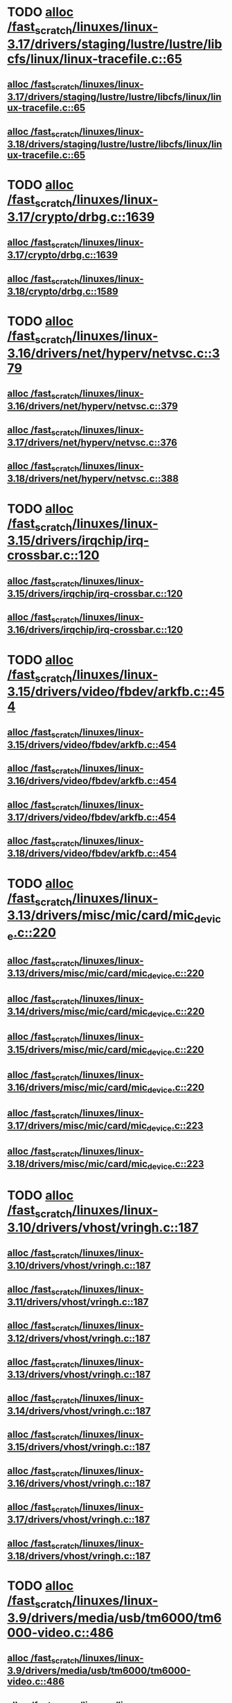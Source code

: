 * TODO [[view:/fast_scratch/linuxes/linux-3.17/drivers/staging/lustre/lustre/libcfs/linux/linux-tracefile.c::face=ovl-face1::linb=65::colb=2::cole=19][alloc /fast_scratch/linuxes/linux-3.17/drivers/staging/lustre/lustre/libcfs/linux/linux-tracefile.c::65]]
** [[view:/fast_scratch/linuxes/linux-3.17/drivers/staging/lustre/lustre/libcfs/linux/linux-tracefile.c::face=ovl-face1::linb=65::colb=2::cole=19][alloc /fast_scratch/linuxes/linux-3.17/drivers/staging/lustre/lustre/libcfs/linux/linux-tracefile.c::65]]
** [[view:/fast_scratch/linuxes/linux-3.18/drivers/staging/lustre/lustre/libcfs/linux/linux-tracefile.c::face=ovl-face1::linb=65::colb=2::cole=19][alloc /fast_scratch/linuxes/linux-3.18/drivers/staging/lustre/lustre/libcfs/linux/linux-tracefile.c::65]]
* TODO [[view:/fast_scratch/linuxes/linux-3.17/crypto/drbg.c::face=ovl-face1::linb=1639::colb=1::cole=6][alloc /fast_scratch/linuxes/linux-3.17/crypto/drbg.c::1639]]
** [[view:/fast_scratch/linuxes/linux-3.17/crypto/drbg.c::face=ovl-face1::linb=1639::colb=1::cole=6][alloc /fast_scratch/linuxes/linux-3.17/crypto/drbg.c::1639]]
** [[view:/fast_scratch/linuxes/linux-3.18/crypto/drbg.c::face=ovl-face1::linb=1589::colb=1::cole=6][alloc /fast_scratch/linuxes/linux-3.18/crypto/drbg.c::1589]]
* TODO [[view:/fast_scratch/linuxes/linux-3.16/drivers/net/hyperv/netvsc.c::face=ovl-face1::linb=379::colb=1::cole=29][alloc /fast_scratch/linuxes/linux-3.16/drivers/net/hyperv/netvsc.c::379]]
** [[view:/fast_scratch/linuxes/linux-3.16/drivers/net/hyperv/netvsc.c::face=ovl-face1::linb=379::colb=1::cole=29][alloc /fast_scratch/linuxes/linux-3.16/drivers/net/hyperv/netvsc.c::379]]
** [[view:/fast_scratch/linuxes/linux-3.17/drivers/net/hyperv/netvsc.c::face=ovl-face1::linb=376::colb=1::cole=29][alloc /fast_scratch/linuxes/linux-3.17/drivers/net/hyperv/netvsc.c::376]]
** [[view:/fast_scratch/linuxes/linux-3.18/drivers/net/hyperv/netvsc.c::face=ovl-face1::linb=388::colb=1::cole=29][alloc /fast_scratch/linuxes/linux-3.18/drivers/net/hyperv/netvsc.c::388]]
* TODO [[view:/fast_scratch/linuxes/linux-3.15/drivers/irqchip/irq-crossbar.c::face=ovl-face1::linb=120::colb=1::cole=12][alloc /fast_scratch/linuxes/linux-3.15/drivers/irqchip/irq-crossbar.c::120]]
** [[view:/fast_scratch/linuxes/linux-3.15/drivers/irqchip/irq-crossbar.c::face=ovl-face1::linb=120::colb=1::cole=12][alloc /fast_scratch/linuxes/linux-3.15/drivers/irqchip/irq-crossbar.c::120]]
** [[view:/fast_scratch/linuxes/linux-3.16/drivers/irqchip/irq-crossbar.c::face=ovl-face1::linb=120::colb=1::cole=12][alloc /fast_scratch/linuxes/linux-3.16/drivers/irqchip/irq-crossbar.c::120]]
* TODO [[view:/fast_scratch/linuxes/linux-3.15/drivers/video/fbdev/arkfb.c::face=ovl-face1::linb=454::colb=18::cole=22][alloc /fast_scratch/linuxes/linux-3.15/drivers/video/fbdev/arkfb.c::454]]
** [[view:/fast_scratch/linuxes/linux-3.15/drivers/video/fbdev/arkfb.c::face=ovl-face1::linb=454::colb=18::cole=22][alloc /fast_scratch/linuxes/linux-3.15/drivers/video/fbdev/arkfb.c::454]]
** [[view:/fast_scratch/linuxes/linux-3.16/drivers/video/fbdev/arkfb.c::face=ovl-face1::linb=454::colb=18::cole=22][alloc /fast_scratch/linuxes/linux-3.16/drivers/video/fbdev/arkfb.c::454]]
** [[view:/fast_scratch/linuxes/linux-3.17/drivers/video/fbdev/arkfb.c::face=ovl-face1::linb=454::colb=18::cole=22][alloc /fast_scratch/linuxes/linux-3.17/drivers/video/fbdev/arkfb.c::454]]
** [[view:/fast_scratch/linuxes/linux-3.18/drivers/video/fbdev/arkfb.c::face=ovl-face1::linb=454::colb=18::cole=22][alloc /fast_scratch/linuxes/linux-3.18/drivers/video/fbdev/arkfb.c::454]]
* TODO [[view:/fast_scratch/linuxes/linux-3.13/drivers/misc/mic/card/mic_device.c::face=ovl-face1::linb=220::colb=1::cole=31][alloc /fast_scratch/linuxes/linux-3.13/drivers/misc/mic/card/mic_device.c::220]]
** [[view:/fast_scratch/linuxes/linux-3.13/drivers/misc/mic/card/mic_device.c::face=ovl-face1::linb=220::colb=1::cole=31][alloc /fast_scratch/linuxes/linux-3.13/drivers/misc/mic/card/mic_device.c::220]]
** [[view:/fast_scratch/linuxes/linux-3.14/drivers/misc/mic/card/mic_device.c::face=ovl-face1::linb=220::colb=1::cole=31][alloc /fast_scratch/linuxes/linux-3.14/drivers/misc/mic/card/mic_device.c::220]]
** [[view:/fast_scratch/linuxes/linux-3.15/drivers/misc/mic/card/mic_device.c::face=ovl-face1::linb=220::colb=1::cole=31][alloc /fast_scratch/linuxes/linux-3.15/drivers/misc/mic/card/mic_device.c::220]]
** [[view:/fast_scratch/linuxes/linux-3.16/drivers/misc/mic/card/mic_device.c::face=ovl-face1::linb=220::colb=1::cole=31][alloc /fast_scratch/linuxes/linux-3.16/drivers/misc/mic/card/mic_device.c::220]]
** [[view:/fast_scratch/linuxes/linux-3.17/drivers/misc/mic/card/mic_device.c::face=ovl-face1::linb=223::colb=1::cole=31][alloc /fast_scratch/linuxes/linux-3.17/drivers/misc/mic/card/mic_device.c::223]]
** [[view:/fast_scratch/linuxes/linux-3.18/drivers/misc/mic/card/mic_device.c::face=ovl-face1::linb=223::colb=1::cole=31][alloc /fast_scratch/linuxes/linux-3.18/drivers/misc/mic/card/mic_device.c::223]]
* TODO [[view:/fast_scratch/linuxes/linux-3.10/drivers/vhost/vringh.c::face=ovl-face1::linb=187::colb=2::cole=5][alloc /fast_scratch/linuxes/linux-3.10/drivers/vhost/vringh.c::187]]
** [[view:/fast_scratch/linuxes/linux-3.10/drivers/vhost/vringh.c::face=ovl-face1::linb=187::colb=2::cole=5][alloc /fast_scratch/linuxes/linux-3.10/drivers/vhost/vringh.c::187]]
** [[view:/fast_scratch/linuxes/linux-3.11/drivers/vhost/vringh.c::face=ovl-face1::linb=187::colb=2::cole=5][alloc /fast_scratch/linuxes/linux-3.11/drivers/vhost/vringh.c::187]]
** [[view:/fast_scratch/linuxes/linux-3.12/drivers/vhost/vringh.c::face=ovl-face1::linb=187::colb=2::cole=5][alloc /fast_scratch/linuxes/linux-3.12/drivers/vhost/vringh.c::187]]
** [[view:/fast_scratch/linuxes/linux-3.13/drivers/vhost/vringh.c::face=ovl-face1::linb=187::colb=2::cole=5][alloc /fast_scratch/linuxes/linux-3.13/drivers/vhost/vringh.c::187]]
** [[view:/fast_scratch/linuxes/linux-3.14/drivers/vhost/vringh.c::face=ovl-face1::linb=187::colb=2::cole=5][alloc /fast_scratch/linuxes/linux-3.14/drivers/vhost/vringh.c::187]]
** [[view:/fast_scratch/linuxes/linux-3.15/drivers/vhost/vringh.c::face=ovl-face1::linb=187::colb=2::cole=5][alloc /fast_scratch/linuxes/linux-3.15/drivers/vhost/vringh.c::187]]
** [[view:/fast_scratch/linuxes/linux-3.16/drivers/vhost/vringh.c::face=ovl-face1::linb=187::colb=2::cole=5][alloc /fast_scratch/linuxes/linux-3.16/drivers/vhost/vringh.c::187]]
** [[view:/fast_scratch/linuxes/linux-3.17/drivers/vhost/vringh.c::face=ovl-face1::linb=187::colb=2::cole=5][alloc /fast_scratch/linuxes/linux-3.17/drivers/vhost/vringh.c::187]]
** [[view:/fast_scratch/linuxes/linux-3.18/drivers/vhost/vringh.c::face=ovl-face1::linb=187::colb=2::cole=5][alloc /fast_scratch/linuxes/linux-3.18/drivers/vhost/vringh.c::187]]
* TODO [[view:/fast_scratch/linuxes/linux-3.9/drivers/media/usb/tm6000/tm6000-video.c::face=ovl-face1::linb=486::colb=1::cole=13][alloc /fast_scratch/linuxes/linux-3.9/drivers/media/usb/tm6000/tm6000-video.c::486]]
** [[view:/fast_scratch/linuxes/linux-3.9/drivers/media/usb/tm6000/tm6000-video.c::face=ovl-face1::linb=486::colb=1::cole=13][alloc /fast_scratch/linuxes/linux-3.9/drivers/media/usb/tm6000/tm6000-video.c::486]]
** [[view:/fast_scratch/linuxes/linux-3.10/drivers/media/usb/tm6000/tm6000-video.c::face=ovl-face1::linb=486::colb=1::cole=13][alloc /fast_scratch/linuxes/linux-3.10/drivers/media/usb/tm6000/tm6000-video.c::486]]
** [[view:/fast_scratch/linuxes/linux-3.11/drivers/media/usb/tm6000/tm6000-video.c::face=ovl-face1::linb=486::colb=1::cole=13][alloc /fast_scratch/linuxes/linux-3.11/drivers/media/usb/tm6000/tm6000-video.c::486]]
** [[view:/fast_scratch/linuxes/linux-3.12/drivers/media/usb/tm6000/tm6000-video.c::face=ovl-face1::linb=486::colb=1::cole=13][alloc /fast_scratch/linuxes/linux-3.12/drivers/media/usb/tm6000/tm6000-video.c::486]]
** [[view:/fast_scratch/linuxes/linux-3.13/drivers/media/usb/tm6000/tm6000-video.c::face=ovl-face1::linb=486::colb=1::cole=13][alloc /fast_scratch/linuxes/linux-3.13/drivers/media/usb/tm6000/tm6000-video.c::486]]
** [[view:/fast_scratch/linuxes/linux-3.14/drivers/media/usb/tm6000/tm6000-video.c::face=ovl-face1::linb=486::colb=1::cole=13][alloc /fast_scratch/linuxes/linux-3.14/drivers/media/usb/tm6000/tm6000-video.c::486]]
** [[view:/fast_scratch/linuxes/linux-3.15/drivers/media/usb/tm6000/tm6000-video.c::face=ovl-face1::linb=486::colb=1::cole=13][alloc /fast_scratch/linuxes/linux-3.15/drivers/media/usb/tm6000/tm6000-video.c::486]]
** [[view:/fast_scratch/linuxes/linux-3.16/drivers/media/usb/tm6000/tm6000-video.c::face=ovl-face1::linb=486::colb=1::cole=13][alloc /fast_scratch/linuxes/linux-3.16/drivers/media/usb/tm6000/tm6000-video.c::486]]
** [[view:/fast_scratch/linuxes/linux-3.17/drivers/media/usb/tm6000/tm6000-video.c::face=ovl-face1::linb=486::colb=1::cole=13][alloc /fast_scratch/linuxes/linux-3.17/drivers/media/usb/tm6000/tm6000-video.c::486]]
** [[view:/fast_scratch/linuxes/linux-3.18/drivers/media/usb/tm6000/tm6000-video.c::face=ovl-face1::linb=486::colb=1::cole=13][alloc /fast_scratch/linuxes/linux-3.18/drivers/media/usb/tm6000/tm6000-video.c::486]]
* TODO [[view:/fast_scratch/linuxes/linux-3.9/drivers/gpu/drm/omapdrm/omap_gem_helpers.c::face=ovl-face1::linb=127::colb=1::cole=10][alloc /fast_scratch/linuxes/linux-3.9/drivers/gpu/drm/omapdrm/omap_gem_helpers.c::127]]
** [[view:/fast_scratch/linuxes/linux-3.9/drivers/gpu/drm/omapdrm/omap_gem_helpers.c::face=ovl-face1::linb=127::colb=1::cole=10][alloc /fast_scratch/linuxes/linux-3.9/drivers/gpu/drm/omapdrm/omap_gem_helpers.c::127]]
** [[view:/fast_scratch/linuxes/linux-3.10/drivers/gpu/drm/omapdrm/omap_gem_helpers.c::face=ovl-face1::linb=127::colb=1::cole=10][alloc /fast_scratch/linuxes/linux-3.10/drivers/gpu/drm/omapdrm/omap_gem_helpers.c::127]]
** [[view:/fast_scratch/linuxes/linux-3.11/drivers/gpu/drm/omapdrm/omap_gem_helpers.c::face=ovl-face1::linb=127::colb=1::cole=10][alloc /fast_scratch/linuxes/linux-3.11/drivers/gpu/drm/omapdrm/omap_gem_helpers.c::127]]
* TODO [[view:/fast_scratch/linuxes/linux-3.15/drivers/s390/kvm/virtio_ccw.c::face=ovl-face1::linb=317::colb=2::cole=12][alloc /fast_scratch/linuxes/linux-3.15/drivers/s390/kvm/virtio_ccw.c::317]]
** [[view:/fast_scratch/linuxes/linux-3.15/drivers/s390/kvm/virtio_ccw.c::face=ovl-face1::linb=317::colb=2::cole=12][alloc /fast_scratch/linuxes/linux-3.15/drivers/s390/kvm/virtio_ccw.c::317]]
** [[view:/fast_scratch/linuxes/linux-3.16/drivers/s390/kvm/virtio_ccw.c::face=ovl-face1::linb=319::colb=2::cole=12][alloc /fast_scratch/linuxes/linux-3.16/drivers/s390/kvm/virtio_ccw.c::319]]
** [[view:/fast_scratch/linuxes/linux-3.17/drivers/s390/kvm/virtio_ccw.c::face=ovl-face1::linb=319::colb=2::cole=12][alloc /fast_scratch/linuxes/linux-3.17/drivers/s390/kvm/virtio_ccw.c::319]]
** [[view:/fast_scratch/linuxes/linux-3.18/drivers/s390/kvm/virtio_ccw.c::face=ovl-face1::linb=319::colb=2::cole=12][alloc /fast_scratch/linuxes/linux-3.18/drivers/s390/kvm/virtio_ccw.c::319]]
* TODO [[view:/fast_scratch/linuxes/linux-3.9/drivers/s390/kvm/virtio_ccw.c::face=ovl-face1::linb=347::colb=1::cole=11][alloc /fast_scratch/linuxes/linux-3.9/drivers/s390/kvm/virtio_ccw.c::347]]
** [[view:/fast_scratch/linuxes/linux-3.9/drivers/s390/kvm/virtio_ccw.c::face=ovl-face1::linb=347::colb=1::cole=11][alloc /fast_scratch/linuxes/linux-3.9/drivers/s390/kvm/virtio_ccw.c::347]]
** [[view:/fast_scratch/linuxes/linux-3.10/drivers/s390/kvm/virtio_ccw.c::face=ovl-face1::linb=351::colb=1::cole=11][alloc /fast_scratch/linuxes/linux-3.10/drivers/s390/kvm/virtio_ccw.c::351]]
** [[view:/fast_scratch/linuxes/linux-3.11/drivers/s390/kvm/virtio_ccw.c::face=ovl-face1::linb=351::colb=1::cole=11][alloc /fast_scratch/linuxes/linux-3.11/drivers/s390/kvm/virtio_ccw.c::351]]
** [[view:/fast_scratch/linuxes/linux-3.12/drivers/s390/kvm/virtio_ccw.c::face=ovl-face1::linb=351::colb=1::cole=11][alloc /fast_scratch/linuxes/linux-3.12/drivers/s390/kvm/virtio_ccw.c::351]]
** [[view:/fast_scratch/linuxes/linux-3.13/drivers/s390/kvm/virtio_ccw.c::face=ovl-face1::linb=354::colb=1::cole=11][alloc /fast_scratch/linuxes/linux-3.13/drivers/s390/kvm/virtio_ccw.c::354]]
** [[view:/fast_scratch/linuxes/linux-3.14/drivers/s390/kvm/virtio_ccw.c::face=ovl-face1::linb=354::colb=1::cole=11][alloc /fast_scratch/linuxes/linux-3.14/drivers/s390/kvm/virtio_ccw.c::354]]
** [[view:/fast_scratch/linuxes/linux-3.15/drivers/s390/kvm/virtio_ccw.c::face=ovl-face1::linb=598::colb=1::cole=11][alloc /fast_scratch/linuxes/linux-3.15/drivers/s390/kvm/virtio_ccw.c::598]]
** [[view:/fast_scratch/linuxes/linux-3.16/drivers/s390/kvm/virtio_ccw.c::face=ovl-face1::linb=600::colb=1::cole=11][alloc /fast_scratch/linuxes/linux-3.16/drivers/s390/kvm/virtio_ccw.c::600]]
** [[view:/fast_scratch/linuxes/linux-3.17/drivers/s390/kvm/virtio_ccw.c::face=ovl-face1::linb=600::colb=1::cole=11][alloc /fast_scratch/linuxes/linux-3.17/drivers/s390/kvm/virtio_ccw.c::600]]
** [[view:/fast_scratch/linuxes/linux-3.18/drivers/s390/kvm/virtio_ccw.c::face=ovl-face1::linb=600::colb=1::cole=11][alloc /fast_scratch/linuxes/linux-3.18/drivers/s390/kvm/virtio_ccw.c::600]]
* TODO [[view:/fast_scratch/linuxes/linux-3.9/arch/powerpc/kvm/e500_mmu.c::face=ovl-face1::linb=772::colb=1::cole=24][alloc /fast_scratch/linuxes/linux-3.9/arch/powerpc/kvm/e500_mmu.c::772]]
** [[view:/fast_scratch/linuxes/linux-3.9/arch/powerpc/kvm/e500_mmu.c::face=ovl-face1::linb=772::colb=1::cole=24][alloc /fast_scratch/linuxes/linux-3.9/arch/powerpc/kvm/e500_mmu.c::772]]
** [[view:/fast_scratch/linuxes/linux-3.10/arch/powerpc/kvm/e500_mmu.c::face=ovl-face1::linb=936::colb=1::cole=24][alloc /fast_scratch/linuxes/linux-3.10/arch/powerpc/kvm/e500_mmu.c::936]]
** [[view:/fast_scratch/linuxes/linux-3.11/arch/powerpc/kvm/e500_mmu.c::face=ovl-face1::linb=936::colb=1::cole=24][alloc /fast_scratch/linuxes/linux-3.11/arch/powerpc/kvm/e500_mmu.c::936]]
** [[view:/fast_scratch/linuxes/linux-3.12/arch/powerpc/kvm/e500_mmu.c::face=ovl-face1::linb=936::colb=1::cole=24][alloc /fast_scratch/linuxes/linux-3.12/arch/powerpc/kvm/e500_mmu.c::936]]
** [[view:/fast_scratch/linuxes/linux-3.13/arch/powerpc/kvm/e500_mmu.c::face=ovl-face1::linb=936::colb=1::cole=24][alloc /fast_scratch/linuxes/linux-3.13/arch/powerpc/kvm/e500_mmu.c::936]]
** [[view:/fast_scratch/linuxes/linux-3.14/arch/powerpc/kvm/e500_mmu.c::face=ovl-face1::linb=936::colb=1::cole=24][alloc /fast_scratch/linuxes/linux-3.14/arch/powerpc/kvm/e500_mmu.c::936]]
** [[view:/fast_scratch/linuxes/linux-3.15/arch/powerpc/kvm/e500_mmu.c::face=ovl-face1::linb=936::colb=1::cole=24][alloc /fast_scratch/linuxes/linux-3.15/arch/powerpc/kvm/e500_mmu.c::936]]
** [[view:/fast_scratch/linuxes/linux-3.16/arch/powerpc/kvm/e500_mmu.c::face=ovl-face1::linb=936::colb=1::cole=24][alloc /fast_scratch/linuxes/linux-3.16/arch/powerpc/kvm/e500_mmu.c::936]]
** [[view:/fast_scratch/linuxes/linux-3.17/arch/powerpc/kvm/e500_mmu.c::face=ovl-face1::linb=936::colb=1::cole=24][alloc /fast_scratch/linuxes/linux-3.17/arch/powerpc/kvm/e500_mmu.c::936]]
** [[view:/fast_scratch/linuxes/linux-3.18/arch/powerpc/kvm/e500_mmu.c::face=ovl-face1::linb=936::colb=1::cole=24][alloc /fast_scratch/linuxes/linux-3.18/arch/powerpc/kvm/e500_mmu.c::936]]
* TODO [[view:/fast_scratch/linuxes/linux-3.9/arch/powerpc/kvm/e500_mmu.c::face=ovl-face1::linb=766::colb=1::cole=24][alloc /fast_scratch/linuxes/linux-3.9/arch/powerpc/kvm/e500_mmu.c::766]]
** [[view:/fast_scratch/linuxes/linux-3.9/arch/powerpc/kvm/e500_mmu.c::face=ovl-face1::linb=766::colb=1::cole=24][alloc /fast_scratch/linuxes/linux-3.9/arch/powerpc/kvm/e500_mmu.c::766]]
** [[view:/fast_scratch/linuxes/linux-3.10/arch/powerpc/kvm/e500_mmu.c::face=ovl-face1::linb=930::colb=1::cole=24][alloc /fast_scratch/linuxes/linux-3.10/arch/powerpc/kvm/e500_mmu.c::930]]
** [[view:/fast_scratch/linuxes/linux-3.11/arch/powerpc/kvm/e500_mmu.c::face=ovl-face1::linb=930::colb=1::cole=24][alloc /fast_scratch/linuxes/linux-3.11/arch/powerpc/kvm/e500_mmu.c::930]]
** [[view:/fast_scratch/linuxes/linux-3.12/arch/powerpc/kvm/e500_mmu.c::face=ovl-face1::linb=930::colb=1::cole=24][alloc /fast_scratch/linuxes/linux-3.12/arch/powerpc/kvm/e500_mmu.c::930]]
** [[view:/fast_scratch/linuxes/linux-3.13/arch/powerpc/kvm/e500_mmu.c::face=ovl-face1::linb=930::colb=1::cole=24][alloc /fast_scratch/linuxes/linux-3.13/arch/powerpc/kvm/e500_mmu.c::930]]
** [[view:/fast_scratch/linuxes/linux-3.14/arch/powerpc/kvm/e500_mmu.c::face=ovl-face1::linb=930::colb=1::cole=24][alloc /fast_scratch/linuxes/linux-3.14/arch/powerpc/kvm/e500_mmu.c::930]]
** [[view:/fast_scratch/linuxes/linux-3.15/arch/powerpc/kvm/e500_mmu.c::face=ovl-face1::linb=930::colb=1::cole=24][alloc /fast_scratch/linuxes/linux-3.15/arch/powerpc/kvm/e500_mmu.c::930]]
** [[view:/fast_scratch/linuxes/linux-3.16/arch/powerpc/kvm/e500_mmu.c::face=ovl-face1::linb=930::colb=1::cole=24][alloc /fast_scratch/linuxes/linux-3.16/arch/powerpc/kvm/e500_mmu.c::930]]
** [[view:/fast_scratch/linuxes/linux-3.17/arch/powerpc/kvm/e500_mmu.c::face=ovl-face1::linb=930::colb=1::cole=24][alloc /fast_scratch/linuxes/linux-3.17/arch/powerpc/kvm/e500_mmu.c::930]]
** [[view:/fast_scratch/linuxes/linux-3.18/arch/powerpc/kvm/e500_mmu.c::face=ovl-face1::linb=930::colb=1::cole=24][alloc /fast_scratch/linuxes/linux-3.18/arch/powerpc/kvm/e500_mmu.c::930]]
* TODO [[view:/fast_scratch/linuxes/linux-3.9/arch/powerpc/sysdev/ppc4xx_ocm.c::face=ovl-face1::linb=341::colb=2::cole=9][alloc /fast_scratch/linuxes/linux-3.9/arch/powerpc/sysdev/ppc4xx_ocm.c::341]]
** [[view:/fast_scratch/linuxes/linux-3.9/arch/powerpc/sysdev/ppc4xx_ocm.c::face=ovl-face1::linb=341::colb=2::cole=9][alloc /fast_scratch/linuxes/linux-3.9/arch/powerpc/sysdev/ppc4xx_ocm.c::341]]
** [[view:/fast_scratch/linuxes/linux-3.10/arch/powerpc/sysdev/ppc4xx_ocm.c::face=ovl-face1::linb=341::colb=2::cole=9][alloc /fast_scratch/linuxes/linux-3.10/arch/powerpc/sysdev/ppc4xx_ocm.c::341]]
** [[view:/fast_scratch/linuxes/linux-3.11/arch/powerpc/sysdev/ppc4xx_ocm.c::face=ovl-face1::linb=341::colb=2::cole=9][alloc /fast_scratch/linuxes/linux-3.11/arch/powerpc/sysdev/ppc4xx_ocm.c::341]]
** [[view:/fast_scratch/linuxes/linux-3.12/arch/powerpc/sysdev/ppc4xx_ocm.c::face=ovl-face1::linb=341::colb=2::cole=9][alloc /fast_scratch/linuxes/linux-3.12/arch/powerpc/sysdev/ppc4xx_ocm.c::341]]
* TODO [[view:/fast_scratch/linuxes/linux-3.8/drivers/iio/adc/max1363.c::face=ovl-face1::linb=1411::colb=1::cole=6][alloc /fast_scratch/linuxes/linux-3.8/drivers/iio/adc/max1363.c::1411]]
** [[view:/fast_scratch/linuxes/linux-3.8/drivers/iio/adc/max1363.c::face=ovl-face1::linb=1411::colb=1::cole=6][alloc /fast_scratch/linuxes/linux-3.8/drivers/iio/adc/max1363.c::1411]]
* TODO [[view:/fast_scratch/linuxes/linux-3.8/drivers/scsi/mpt3sas/mpt3sas_scsih.c::face=ovl-face1::linb=1166::colb=1::cole=21][alloc /fast_scratch/linuxes/linux-3.8/drivers/scsi/mpt3sas/mpt3sas_scsih.c::1166]]
** [[view:/fast_scratch/linuxes/linux-3.8/drivers/scsi/mpt3sas/mpt3sas_scsih.c::face=ovl-face1::linb=1166::colb=1::cole=21][alloc /fast_scratch/linuxes/linux-3.8/drivers/scsi/mpt3sas/mpt3sas_scsih.c::1166]]
** [[view:/fast_scratch/linuxes/linux-3.9/drivers/scsi/mpt3sas/mpt3sas_scsih.c::face=ovl-face1::linb=1165::colb=1::cole=21][alloc /fast_scratch/linuxes/linux-3.9/drivers/scsi/mpt3sas/mpt3sas_scsih.c::1165]]
** [[view:/fast_scratch/linuxes/linux-3.10/drivers/scsi/mpt3sas/mpt3sas_scsih.c::face=ovl-face1::linb=1165::colb=1::cole=21][alloc /fast_scratch/linuxes/linux-3.10/drivers/scsi/mpt3sas/mpt3sas_scsih.c::1165]]
** [[view:/fast_scratch/linuxes/linux-3.11/drivers/scsi/mpt3sas/mpt3sas_scsih.c::face=ovl-face1::linb=1166::colb=1::cole=21][alloc /fast_scratch/linuxes/linux-3.11/drivers/scsi/mpt3sas/mpt3sas_scsih.c::1166]]
** [[view:/fast_scratch/linuxes/linux-3.12/drivers/scsi/mpt3sas/mpt3sas_scsih.c::face=ovl-face1::linb=1166::colb=1::cole=21][alloc /fast_scratch/linuxes/linux-3.12/drivers/scsi/mpt3sas/mpt3sas_scsih.c::1166]]
** [[view:/fast_scratch/linuxes/linux-3.13/drivers/scsi/mpt3sas/mpt3sas_scsih.c::face=ovl-face1::linb=1166::colb=1::cole=21][alloc /fast_scratch/linuxes/linux-3.13/drivers/scsi/mpt3sas/mpt3sas_scsih.c::1166]]
** [[view:/fast_scratch/linuxes/linux-3.14/drivers/scsi/mpt3sas/mpt3sas_scsih.c::face=ovl-face1::linb=1166::colb=1::cole=21][alloc /fast_scratch/linuxes/linux-3.14/drivers/scsi/mpt3sas/mpt3sas_scsih.c::1166]]
** [[view:/fast_scratch/linuxes/linux-3.15/drivers/scsi/mpt3sas/mpt3sas_scsih.c::face=ovl-face1::linb=1166::colb=1::cole=21][alloc /fast_scratch/linuxes/linux-3.15/drivers/scsi/mpt3sas/mpt3sas_scsih.c::1166]]
** [[view:/fast_scratch/linuxes/linux-3.16/drivers/scsi/mpt3sas/mpt3sas_scsih.c::face=ovl-face1::linb=1166::colb=1::cole=21][alloc /fast_scratch/linuxes/linux-3.16/drivers/scsi/mpt3sas/mpt3sas_scsih.c::1166]]
* TODO [[view:/fast_scratch/linuxes/linux-3.8/drivers/scsi/mpt3sas/mpt3sas_scsih.c::face=ovl-face1::linb=1279::colb=1::cole=21][alloc /fast_scratch/linuxes/linux-3.8/drivers/scsi/mpt3sas/mpt3sas_scsih.c::1279]]
** [[view:/fast_scratch/linuxes/linux-3.8/drivers/scsi/mpt3sas/mpt3sas_scsih.c::face=ovl-face1::linb=1279::colb=1::cole=21][alloc /fast_scratch/linuxes/linux-3.8/drivers/scsi/mpt3sas/mpt3sas_scsih.c::1279]]
** [[view:/fast_scratch/linuxes/linux-3.9/drivers/scsi/mpt3sas/mpt3sas_scsih.c::face=ovl-face1::linb=1278::colb=1::cole=21][alloc /fast_scratch/linuxes/linux-3.9/drivers/scsi/mpt3sas/mpt3sas_scsih.c::1278]]
** [[view:/fast_scratch/linuxes/linux-3.10/drivers/scsi/mpt3sas/mpt3sas_scsih.c::face=ovl-face1::linb=1278::colb=1::cole=21][alloc /fast_scratch/linuxes/linux-3.10/drivers/scsi/mpt3sas/mpt3sas_scsih.c::1278]]
** [[view:/fast_scratch/linuxes/linux-3.11/drivers/scsi/mpt3sas/mpt3sas_scsih.c::face=ovl-face1::linb=1280::colb=1::cole=21][alloc /fast_scratch/linuxes/linux-3.11/drivers/scsi/mpt3sas/mpt3sas_scsih.c::1280]]
** [[view:/fast_scratch/linuxes/linux-3.12/drivers/scsi/mpt3sas/mpt3sas_scsih.c::face=ovl-face1::linb=1280::colb=1::cole=21][alloc /fast_scratch/linuxes/linux-3.12/drivers/scsi/mpt3sas/mpt3sas_scsih.c::1280]]
** [[view:/fast_scratch/linuxes/linux-3.13/drivers/scsi/mpt3sas/mpt3sas_scsih.c::face=ovl-face1::linb=1280::colb=1::cole=21][alloc /fast_scratch/linuxes/linux-3.13/drivers/scsi/mpt3sas/mpt3sas_scsih.c::1280]]
** [[view:/fast_scratch/linuxes/linux-3.14/drivers/scsi/mpt3sas/mpt3sas_scsih.c::face=ovl-face1::linb=1280::colb=1::cole=21][alloc /fast_scratch/linuxes/linux-3.14/drivers/scsi/mpt3sas/mpt3sas_scsih.c::1280]]
** [[view:/fast_scratch/linuxes/linux-3.15/drivers/scsi/mpt3sas/mpt3sas_scsih.c::face=ovl-face1::linb=1280::colb=1::cole=21][alloc /fast_scratch/linuxes/linux-3.15/drivers/scsi/mpt3sas/mpt3sas_scsih.c::1280]]
** [[view:/fast_scratch/linuxes/linux-3.16/drivers/scsi/mpt3sas/mpt3sas_scsih.c::face=ovl-face1::linb=1280::colb=1::cole=21][alloc /fast_scratch/linuxes/linux-3.16/drivers/scsi/mpt3sas/mpt3sas_scsih.c::1280]]
* TODO [[view:/fast_scratch/linuxes/linux-3.7/drivers/media/v4l2-core/videobuf-vmalloc.c::face=ovl-face1::linb=143::colb=1::cole=3][alloc /fast_scratch/linuxes/linux-3.7/drivers/media/v4l2-core/videobuf-vmalloc.c::143]]
** [[view:/fast_scratch/linuxes/linux-3.7/drivers/media/v4l2-core/videobuf-vmalloc.c::face=ovl-face1::linb=143::colb=1::cole=3][alloc /fast_scratch/linuxes/linux-3.7/drivers/media/v4l2-core/videobuf-vmalloc.c::143]]
** [[view:/fast_scratch/linuxes/linux-3.8/drivers/media/v4l2-core/videobuf-vmalloc.c::face=ovl-face1::linb=143::colb=1::cole=3][alloc /fast_scratch/linuxes/linux-3.8/drivers/media/v4l2-core/videobuf-vmalloc.c::143]]
** [[view:/fast_scratch/linuxes/linux-3.9/drivers/media/v4l2-core/videobuf-vmalloc.c::face=ovl-face1::linb=143::colb=1::cole=3][alloc /fast_scratch/linuxes/linux-3.9/drivers/media/v4l2-core/videobuf-vmalloc.c::143]]
** [[view:/fast_scratch/linuxes/linux-3.10/drivers/media/v4l2-core/videobuf-vmalloc.c::face=ovl-face1::linb=143::colb=1::cole=3][alloc /fast_scratch/linuxes/linux-3.10/drivers/media/v4l2-core/videobuf-vmalloc.c::143]]
** [[view:/fast_scratch/linuxes/linux-3.11/drivers/media/v4l2-core/videobuf-vmalloc.c::face=ovl-face1::linb=145::colb=1::cole=3][alloc /fast_scratch/linuxes/linux-3.11/drivers/media/v4l2-core/videobuf-vmalloc.c::145]]
** [[view:/fast_scratch/linuxes/linux-3.12/drivers/media/v4l2-core/videobuf-vmalloc.c::face=ovl-face1::linb=145::colb=1::cole=3][alloc /fast_scratch/linuxes/linux-3.12/drivers/media/v4l2-core/videobuf-vmalloc.c::145]]
** [[view:/fast_scratch/linuxes/linux-3.13/drivers/media/v4l2-core/videobuf-vmalloc.c::face=ovl-face1::linb=145::colb=1::cole=3][alloc /fast_scratch/linuxes/linux-3.13/drivers/media/v4l2-core/videobuf-vmalloc.c::145]]
** [[view:/fast_scratch/linuxes/linux-3.14/drivers/media/v4l2-core/videobuf-vmalloc.c::face=ovl-face1::linb=143::colb=1::cole=3][alloc /fast_scratch/linuxes/linux-3.14/drivers/media/v4l2-core/videobuf-vmalloc.c::143]]
** [[view:/fast_scratch/linuxes/linux-3.15/drivers/media/v4l2-core/videobuf-vmalloc.c::face=ovl-face1::linb=143::colb=1::cole=3][alloc /fast_scratch/linuxes/linux-3.15/drivers/media/v4l2-core/videobuf-vmalloc.c::143]]
** [[view:/fast_scratch/linuxes/linux-3.16/drivers/media/v4l2-core/videobuf-vmalloc.c::face=ovl-face1::linb=143::colb=1::cole=3][alloc /fast_scratch/linuxes/linux-3.16/drivers/media/v4l2-core/videobuf-vmalloc.c::143]]
** [[view:/fast_scratch/linuxes/linux-3.17/drivers/media/v4l2-core/videobuf-vmalloc.c::face=ovl-face1::linb=143::colb=1::cole=3][alloc /fast_scratch/linuxes/linux-3.17/drivers/media/v4l2-core/videobuf-vmalloc.c::143]]
** [[view:/fast_scratch/linuxes/linux-3.18/drivers/media/v4l2-core/videobuf-vmalloc.c::face=ovl-face1::linb=143::colb=1::cole=3][alloc /fast_scratch/linuxes/linux-3.18/drivers/media/v4l2-core/videobuf-vmalloc.c::143]]
* TODO [[view:/fast_scratch/linuxes/linux-3.7/drivers/media/v4l2-core/videobuf-dma-contig.c::face=ovl-face1::linb=242::colb=1::cole=3][alloc /fast_scratch/linuxes/linux-3.7/drivers/media/v4l2-core/videobuf-dma-contig.c::242]]
** [[view:/fast_scratch/linuxes/linux-3.7/drivers/media/v4l2-core/videobuf-dma-contig.c::face=ovl-face1::linb=242::colb=1::cole=3][alloc /fast_scratch/linuxes/linux-3.7/drivers/media/v4l2-core/videobuf-dma-contig.c::242]]
** [[view:/fast_scratch/linuxes/linux-3.8/drivers/media/v4l2-core/videobuf-dma-contig.c::face=ovl-face1::linb=242::colb=1::cole=3][alloc /fast_scratch/linuxes/linux-3.8/drivers/media/v4l2-core/videobuf-dma-contig.c::242]]
** [[view:/fast_scratch/linuxes/linux-3.9/drivers/media/v4l2-core/videobuf-dma-contig.c::face=ovl-face1::linb=242::colb=1::cole=3][alloc /fast_scratch/linuxes/linux-3.9/drivers/media/v4l2-core/videobuf-dma-contig.c::242]]
** [[view:/fast_scratch/linuxes/linux-3.10/drivers/media/v4l2-core/videobuf-dma-contig.c::face=ovl-face1::linb=216::colb=1::cole=3][alloc /fast_scratch/linuxes/linux-3.10/drivers/media/v4l2-core/videobuf-dma-contig.c::216]]
** [[view:/fast_scratch/linuxes/linux-3.11/drivers/media/v4l2-core/videobuf-dma-contig.c::face=ovl-face1::linb=218::colb=1::cole=3][alloc /fast_scratch/linuxes/linux-3.11/drivers/media/v4l2-core/videobuf-dma-contig.c::218]]
** [[view:/fast_scratch/linuxes/linux-3.12/drivers/media/v4l2-core/videobuf-dma-contig.c::face=ovl-face1::linb=218::colb=1::cole=3][alloc /fast_scratch/linuxes/linux-3.12/drivers/media/v4l2-core/videobuf-dma-contig.c::218]]
** [[view:/fast_scratch/linuxes/linux-3.13/drivers/media/v4l2-core/videobuf-dma-contig.c::face=ovl-face1::linb=218::colb=1::cole=3][alloc /fast_scratch/linuxes/linux-3.13/drivers/media/v4l2-core/videobuf-dma-contig.c::218]]
** [[view:/fast_scratch/linuxes/linux-3.14/drivers/media/v4l2-core/videobuf-dma-contig.c::face=ovl-face1::linb=216::colb=1::cole=3][alloc /fast_scratch/linuxes/linux-3.14/drivers/media/v4l2-core/videobuf-dma-contig.c::216]]
** [[view:/fast_scratch/linuxes/linux-3.15/drivers/media/v4l2-core/videobuf-dma-contig.c::face=ovl-face1::linb=216::colb=1::cole=3][alloc /fast_scratch/linuxes/linux-3.15/drivers/media/v4l2-core/videobuf-dma-contig.c::216]]
** [[view:/fast_scratch/linuxes/linux-3.16/drivers/media/v4l2-core/videobuf-dma-contig.c::face=ovl-face1::linb=216::colb=1::cole=3][alloc /fast_scratch/linuxes/linux-3.16/drivers/media/v4l2-core/videobuf-dma-contig.c::216]]
** [[view:/fast_scratch/linuxes/linux-3.17/drivers/media/v4l2-core/videobuf-dma-contig.c::face=ovl-face1::linb=216::colb=1::cole=3][alloc /fast_scratch/linuxes/linux-3.17/drivers/media/v4l2-core/videobuf-dma-contig.c::216]]
** [[view:/fast_scratch/linuxes/linux-3.18/drivers/media/v4l2-core/videobuf-dma-contig.c::face=ovl-face1::linb=216::colb=1::cole=3][alloc /fast_scratch/linuxes/linux-3.18/drivers/media/v4l2-core/videobuf-dma-contig.c::216]]
* TODO [[view:/fast_scratch/linuxes/linux-3.7/drivers/media/v4l2-core/videobuf-dma-sg.c::face=ovl-face1::linb=427::colb=1::cole=3][alloc /fast_scratch/linuxes/linux-3.7/drivers/media/v4l2-core/videobuf-dma-sg.c::427]]
** [[view:/fast_scratch/linuxes/linux-3.7/drivers/media/v4l2-core/videobuf-dma-sg.c::face=ovl-face1::linb=427::colb=1::cole=3][alloc /fast_scratch/linuxes/linux-3.7/drivers/media/v4l2-core/videobuf-dma-sg.c::427]]
** [[view:/fast_scratch/linuxes/linux-3.8/drivers/media/v4l2-core/videobuf-dma-sg.c::face=ovl-face1::linb=427::colb=1::cole=3][alloc /fast_scratch/linuxes/linux-3.8/drivers/media/v4l2-core/videobuf-dma-sg.c::427]]
** [[view:/fast_scratch/linuxes/linux-3.9/drivers/media/v4l2-core/videobuf-dma-sg.c::face=ovl-face1::linb=427::colb=1::cole=3][alloc /fast_scratch/linuxes/linux-3.9/drivers/media/v4l2-core/videobuf-dma-sg.c::427]]
** [[view:/fast_scratch/linuxes/linux-3.10/drivers/media/v4l2-core/videobuf-dma-sg.c::face=ovl-face1::linb=427::colb=1::cole=3][alloc /fast_scratch/linuxes/linux-3.10/drivers/media/v4l2-core/videobuf-dma-sg.c::427]]
** [[view:/fast_scratch/linuxes/linux-3.11/drivers/media/v4l2-core/videobuf-dma-sg.c::face=ovl-face1::linb=429::colb=1::cole=3][alloc /fast_scratch/linuxes/linux-3.11/drivers/media/v4l2-core/videobuf-dma-sg.c::429]]
** [[view:/fast_scratch/linuxes/linux-3.12/drivers/media/v4l2-core/videobuf-dma-sg.c::face=ovl-face1::linb=429::colb=1::cole=3][alloc /fast_scratch/linuxes/linux-3.12/drivers/media/v4l2-core/videobuf-dma-sg.c::429]]
** [[view:/fast_scratch/linuxes/linux-3.13/drivers/media/v4l2-core/videobuf-dma-sg.c::face=ovl-face1::linb=429::colb=1::cole=3][alloc /fast_scratch/linuxes/linux-3.13/drivers/media/v4l2-core/videobuf-dma-sg.c::429]]
** [[view:/fast_scratch/linuxes/linux-3.14/drivers/media/v4l2-core/videobuf-dma-sg.c::face=ovl-face1::linb=427::colb=1::cole=3][alloc /fast_scratch/linuxes/linux-3.14/drivers/media/v4l2-core/videobuf-dma-sg.c::427]]
** [[view:/fast_scratch/linuxes/linux-3.15/drivers/media/v4l2-core/videobuf-dma-sg.c::face=ovl-face1::linb=427::colb=1::cole=3][alloc /fast_scratch/linuxes/linux-3.15/drivers/media/v4l2-core/videobuf-dma-sg.c::427]]
** [[view:/fast_scratch/linuxes/linux-3.16/drivers/media/v4l2-core/videobuf-dma-sg.c::face=ovl-face1::linb=427::colb=1::cole=3][alloc /fast_scratch/linuxes/linux-3.16/drivers/media/v4l2-core/videobuf-dma-sg.c::427]]
** [[view:/fast_scratch/linuxes/linux-3.17/drivers/media/v4l2-core/videobuf-dma-sg.c::face=ovl-face1::linb=476::colb=1::cole=3][alloc /fast_scratch/linuxes/linux-3.17/drivers/media/v4l2-core/videobuf-dma-sg.c::476]]
** [[view:/fast_scratch/linuxes/linux-3.18/drivers/media/v4l2-core/videobuf-dma-sg.c::face=ovl-face1::linb=478::colb=1::cole=3][alloc /fast_scratch/linuxes/linux-3.18/drivers/media/v4l2-core/videobuf-dma-sg.c::478]]
* TODO [[view:/fast_scratch/linuxes/linux-3.7/drivers/media/platform/m2m-deinterlace.c::face=ovl-face1::linb=923::colb=1::cole=8][alloc /fast_scratch/linuxes/linux-3.7/drivers/media/platform/m2m-deinterlace.c::923]]
** [[view:/fast_scratch/linuxes/linux-3.7/drivers/media/platform/m2m-deinterlace.c::face=ovl-face1::linb=923::colb=1::cole=8][alloc /fast_scratch/linuxes/linux-3.7/drivers/media/platform/m2m-deinterlace.c::923]]
** [[view:/fast_scratch/linuxes/linux-3.8/drivers/media/platform/m2m-deinterlace.c::face=ovl-face1::linb=917::colb=1::cole=8][alloc /fast_scratch/linuxes/linux-3.8/drivers/media/platform/m2m-deinterlace.c::917]]
** [[view:/fast_scratch/linuxes/linux-3.9/drivers/media/platform/m2m-deinterlace.c::face=ovl-face1::linb=917::colb=1::cole=8][alloc /fast_scratch/linuxes/linux-3.9/drivers/media/platform/m2m-deinterlace.c::917]]
** [[view:/fast_scratch/linuxes/linux-3.10/drivers/media/platform/m2m-deinterlace.c::face=ovl-face1::linb=922::colb=1::cole=8][alloc /fast_scratch/linuxes/linux-3.10/drivers/media/platform/m2m-deinterlace.c::922]]
** [[view:/fast_scratch/linuxes/linux-3.11/drivers/media/platform/m2m-deinterlace.c::face=ovl-face1::linb=922::colb=1::cole=8][alloc /fast_scratch/linuxes/linux-3.11/drivers/media/platform/m2m-deinterlace.c::922]]
** [[view:/fast_scratch/linuxes/linux-3.12/drivers/media/platform/m2m-deinterlace.c::face=ovl-face1::linb=922::colb=1::cole=8][alloc /fast_scratch/linuxes/linux-3.12/drivers/media/platform/m2m-deinterlace.c::922]]
** [[view:/fast_scratch/linuxes/linux-3.13/drivers/media/platform/m2m-deinterlace.c::face=ovl-face1::linb=921::colb=1::cole=8][alloc /fast_scratch/linuxes/linux-3.13/drivers/media/platform/m2m-deinterlace.c::921]]
* TODO [[view:/fast_scratch/linuxes/linux-3.7/drivers/xen/grant-table.c::face=ovl-face1::linb=1063::colb=1::cole=7][alloc /fast_scratch/linuxes/linux-3.7/drivers/xen/grant-table.c::1063]]
** [[view:/fast_scratch/linuxes/linux-3.7/drivers/xen/grant-table.c::face=ovl-face1::linb=1063::colb=1::cole=7][alloc /fast_scratch/linuxes/linux-3.7/drivers/xen/grant-table.c::1063]]
** [[view:/fast_scratch/linuxes/linux-3.8/drivers/xen/grant-table.c::face=ovl-face1::linb=1063::colb=1::cole=7][alloc /fast_scratch/linuxes/linux-3.8/drivers/xen/grant-table.c::1063]]
** [[view:/fast_scratch/linuxes/linux-3.9/drivers/xen/grant-table.c::face=ovl-face1::linb=1063::colb=1::cole=7][alloc /fast_scratch/linuxes/linux-3.9/drivers/xen/grant-table.c::1063]]
** [[view:/fast_scratch/linuxes/linux-3.10/drivers/xen/grant-table.c::face=ovl-face1::linb=1063::colb=1::cole=7][alloc /fast_scratch/linuxes/linux-3.10/drivers/xen/grant-table.c::1063]]
** [[view:/fast_scratch/linuxes/linux-3.11/drivers/xen/grant-table.c::face=ovl-face1::linb=1064::colb=1::cole=7][alloc /fast_scratch/linuxes/linux-3.11/drivers/xen/grant-table.c::1064]]
** [[view:/fast_scratch/linuxes/linux-3.12/drivers/xen/grant-table.c::face=ovl-face1::linb=1073::colb=1::cole=7][alloc /fast_scratch/linuxes/linux-3.12/drivers/xen/grant-table.c::1073]]
** [[view:/fast_scratch/linuxes/linux-3.13/drivers/xen/grant-table.c::face=ovl-face1::linb=1090::colb=1::cole=7][alloc /fast_scratch/linuxes/linux-3.13/drivers/xen/grant-table.c::1090]]
** [[view:/fast_scratch/linuxes/linux-3.14/drivers/xen/grant-table.c::face=ovl-face1::linb=1139::colb=1::cole=7][alloc /fast_scratch/linuxes/linux-3.14/drivers/xen/grant-table.c::1139]]
** [[view:/fast_scratch/linuxes/linux-3.15/drivers/xen/grant-table.c::face=ovl-face1::linb=1072::colb=1::cole=7][alloc /fast_scratch/linuxes/linux-3.15/drivers/xen/grant-table.c::1072]]
** [[view:/fast_scratch/linuxes/linux-3.16/drivers/xen/grant-table.c::face=ovl-face1::linb=1072::colb=1::cole=7][alloc /fast_scratch/linuxes/linux-3.16/drivers/xen/grant-table.c::1072]]
** [[view:/fast_scratch/linuxes/linux-3.17/drivers/xen/grant-table.c::face=ovl-face1::linb=806::colb=1::cole=7][alloc /fast_scratch/linuxes/linux-3.17/drivers/xen/grant-table.c::806]]
** [[view:/fast_scratch/linuxes/linux-3.18/drivers/xen/grant-table.c::face=ovl-face1::linb=806::colb=1::cole=7][alloc /fast_scratch/linuxes/linux-3.18/drivers/xen/grant-table.c::806]]
* TODO [[view:/fast_scratch/linuxes/linux-3.7/drivers/gpu/drm/drm_gem.c::face=ovl-face1::linb=346::colb=1::cole=10][alloc /fast_scratch/linuxes/linux-3.7/drivers/gpu/drm/drm_gem.c::346]]
** [[view:/fast_scratch/linuxes/linux-3.7/drivers/gpu/drm/drm_gem.c::face=ovl-face1::linb=346::colb=1::cole=10][alloc /fast_scratch/linuxes/linux-3.7/drivers/gpu/drm/drm_gem.c::346]]
** [[view:/fast_scratch/linuxes/linux-3.8/drivers/gpu/drm/drm_gem.c::face=ovl-face1::linb=346::colb=1::cole=10][alloc /fast_scratch/linuxes/linux-3.8/drivers/gpu/drm/drm_gem.c::346]]
** [[view:/fast_scratch/linuxes/linux-3.9/drivers/gpu/drm/drm_gem.c::face=ovl-face1::linb=344::colb=1::cole=10][alloc /fast_scratch/linuxes/linux-3.9/drivers/gpu/drm/drm_gem.c::344]]
** [[view:/fast_scratch/linuxes/linux-3.10/drivers/gpu/drm/drm_gem.c::face=ovl-face1::linb=344::colb=1::cole=10][alloc /fast_scratch/linuxes/linux-3.10/drivers/gpu/drm/drm_gem.c::344]]
** [[view:/fast_scratch/linuxes/linux-3.11/drivers/gpu/drm/drm_gem.c::face=ovl-face1::linb=340::colb=1::cole=10][alloc /fast_scratch/linuxes/linux-3.11/drivers/gpu/drm/drm_gem.c::340]]
* TODO [[view:/fast_scratch/linuxes/linux-3.6/drivers/net/wireless/ti/wlcore/main.c::face=ovl-face1::linb=983::colb=1::cole=16][alloc /fast_scratch/linuxes/linux-3.6/drivers/net/wireless/ti/wlcore/main.c::983]]
** [[view:/fast_scratch/linuxes/linux-3.6/drivers/net/wireless/ti/wlcore/main.c::face=ovl-face1::linb=983::colb=1::cole=16][alloc /fast_scratch/linuxes/linux-3.6/drivers/net/wireless/ti/wlcore/main.c::983]]
** [[view:/fast_scratch/linuxes/linux-3.7/drivers/net/wireless/ti/wlcore/main.c::face=ovl-face1::linb=959::colb=1::cole=16][alloc /fast_scratch/linuxes/linux-3.7/drivers/net/wireless/ti/wlcore/main.c::959]]
** [[view:/fast_scratch/linuxes/linux-3.8/drivers/net/wireless/ti/wlcore/main.c::face=ovl-face1::linb=959::colb=1::cole=16][alloc /fast_scratch/linuxes/linux-3.8/drivers/net/wireless/ti/wlcore/main.c::959]]
** [[view:/fast_scratch/linuxes/linux-3.9/drivers/net/wireless/ti/wlcore/main.c::face=ovl-face1::linb=968::colb=1::cole=16][alloc /fast_scratch/linuxes/linux-3.9/drivers/net/wireless/ti/wlcore/main.c::968]]
** [[view:/fast_scratch/linuxes/linux-3.10/drivers/net/wireless/ti/wlcore/main.c::face=ovl-face1::linb=986::colb=1::cole=16][alloc /fast_scratch/linuxes/linux-3.10/drivers/net/wireless/ti/wlcore/main.c::986]]
** [[view:/fast_scratch/linuxes/linux-3.11/drivers/net/wireless/ti/wlcore/main.c::face=ovl-face1::linb=973::colb=1::cole=16][alloc /fast_scratch/linuxes/linux-3.11/drivers/net/wireless/ti/wlcore/main.c::973]]
** [[view:/fast_scratch/linuxes/linux-3.12/drivers/net/wireless/ti/wlcore/main.c::face=ovl-face1::linb=973::colb=1::cole=16][alloc /fast_scratch/linuxes/linux-3.12/drivers/net/wireless/ti/wlcore/main.c::973]]
** [[view:/fast_scratch/linuxes/linux-3.13/drivers/net/wireless/ti/wlcore/main.c::face=ovl-face1::linb=994::colb=1::cole=16][alloc /fast_scratch/linuxes/linux-3.13/drivers/net/wireless/ti/wlcore/main.c::994]]
** [[view:/fast_scratch/linuxes/linux-3.14/drivers/net/wireless/ti/wlcore/main.c::face=ovl-face1::linb=993::colb=1::cole=16][alloc /fast_scratch/linuxes/linux-3.14/drivers/net/wireless/ti/wlcore/main.c::993]]
* TODO [[view:/fast_scratch/linuxes/linux-3.6/drivers/gpu/drm/i915/i915_gem_context.c::face=ovl-face1::linb=147::colb=1::cole=4][alloc /fast_scratch/linuxes/linux-3.6/drivers/gpu/drm/i915/i915_gem_context.c::147]]
** [[view:/fast_scratch/linuxes/linux-3.6/drivers/gpu/drm/i915/i915_gem_context.c::face=ovl-face1::linb=147::colb=1::cole=4][alloc /fast_scratch/linuxes/linux-3.6/drivers/gpu/drm/i915/i915_gem_context.c::147]]
** [[view:/fast_scratch/linuxes/linux-3.7/drivers/gpu/drm/i915/i915_gem_context.c::face=ovl-face1::linb=149::colb=1::cole=4][alloc /fast_scratch/linuxes/linux-3.7/drivers/gpu/drm/i915/i915_gem_context.c::149]]
* TODO [[view:/fast_scratch/linuxes/linux-3.6/drivers/dma/sh/shdma-base.c::face=ovl-face1::linb=927::colb=1::cole=17][alloc /fast_scratch/linuxes/linux-3.6/drivers/dma/sh/shdma-base.c::927]]
** [[view:/fast_scratch/linuxes/linux-3.6/drivers/dma/sh/shdma-base.c::face=ovl-face1::linb=927::colb=1::cole=17][alloc /fast_scratch/linuxes/linux-3.6/drivers/dma/sh/shdma-base.c::927]]
** [[view:/fast_scratch/linuxes/linux-3.7/drivers/dma/sh/shdma-base.c::face=ovl-face1::linb=927::colb=1::cole=17][alloc /fast_scratch/linuxes/linux-3.7/drivers/dma/sh/shdma-base.c::927]]
** [[view:/fast_scratch/linuxes/linux-3.8/drivers/dma/sh/shdma-base.c::face=ovl-face1::linb=927::colb=1::cole=17][alloc /fast_scratch/linuxes/linux-3.8/drivers/dma/sh/shdma-base.c::927]]
** [[view:/fast_scratch/linuxes/linux-3.9/drivers/dma/sh/shdma-base.c::face=ovl-face1::linb=924::colb=1::cole=17][alloc /fast_scratch/linuxes/linux-3.9/drivers/dma/sh/shdma-base.c::924]]
** [[view:/fast_scratch/linuxes/linux-3.10/drivers/dma/sh/shdma-base.c::face=ovl-face1::linb=924::colb=1::cole=17][alloc /fast_scratch/linuxes/linux-3.10/drivers/dma/sh/shdma-base.c::924]]
** [[view:/fast_scratch/linuxes/linux-3.11/drivers/dma/sh/shdma-base.c::face=ovl-face1::linb=938::colb=1::cole=17][alloc /fast_scratch/linuxes/linux-3.11/drivers/dma/sh/shdma-base.c::938]]
** [[view:/fast_scratch/linuxes/linux-3.12/drivers/dma/sh/shdma-base.c::face=ovl-face1::linb=934::colb=1::cole=17][alloc /fast_scratch/linuxes/linux-3.12/drivers/dma/sh/shdma-base.c::934]]
** [[view:/fast_scratch/linuxes/linux-3.13/drivers/dma/sh/shdma-base.c::face=ovl-face1::linb=934::colb=1::cole=17][alloc /fast_scratch/linuxes/linux-3.13/drivers/dma/sh/shdma-base.c::934]]
** [[view:/fast_scratch/linuxes/linux-3.14/drivers/dma/sh/shdma-base.c::face=ovl-face1::linb=934::colb=1::cole=17][alloc /fast_scratch/linuxes/linux-3.14/drivers/dma/sh/shdma-base.c::934]]
** [[view:/fast_scratch/linuxes/linux-3.15/drivers/dma/sh/shdma-base.c::face=ovl-face1::linb=934::colb=1::cole=17][alloc /fast_scratch/linuxes/linux-3.15/drivers/dma/sh/shdma-base.c::934]]
** [[view:/fast_scratch/linuxes/linux-3.16/drivers/dma/sh/shdma-base.c::face=ovl-face1::linb=1000::colb=1::cole=17][alloc /fast_scratch/linuxes/linux-3.16/drivers/dma/sh/shdma-base.c::1000]]
** [[view:/fast_scratch/linuxes/linux-3.17/drivers/dma/sh/shdma-base.c::face=ovl-face1::linb=1019::colb=1::cole=17][alloc /fast_scratch/linuxes/linux-3.17/drivers/dma/sh/shdma-base.c::1019]]
** [[view:/fast_scratch/linuxes/linux-3.18/drivers/dma/sh/shdma-base.c::face=ovl-face1::linb=1019::colb=1::cole=17][alloc /fast_scratch/linuxes/linux-3.18/drivers/dma/sh/shdma-base.c::1019]]
* TODO [[view:/fast_scratch/linuxes/linux-3.5/net/bluetooth/l2cap_core.c::face=ovl-face1::linb=248::colb=1::cole=15][alloc /fast_scratch/linuxes/linux-3.5/net/bluetooth/l2cap_core.c::248]]
** [[view:/fast_scratch/linuxes/linux-3.5/net/bluetooth/l2cap_core.c::face=ovl-face1::linb=248::colb=1::cole=15][alloc /fast_scratch/linuxes/linux-3.5/net/bluetooth/l2cap_core.c::248]]
** [[view:/fast_scratch/linuxes/linux-3.6/net/bluetooth/l2cap_core.c::face=ovl-face1::linb=264::colb=1::cole=15][alloc /fast_scratch/linuxes/linux-3.6/net/bluetooth/l2cap_core.c::264]]
** [[view:/fast_scratch/linuxes/linux-3.7/net/bluetooth/l2cap_core.c::face=ovl-face1::linb=264::colb=1::cole=15][alloc /fast_scratch/linuxes/linux-3.7/net/bluetooth/l2cap_core.c::264]]
** [[view:/fast_scratch/linuxes/linux-3.8/net/bluetooth/l2cap_core.c::face=ovl-face1::linb=299::colb=1::cole=15][alloc /fast_scratch/linuxes/linux-3.8/net/bluetooth/l2cap_core.c::299]]
** [[view:/fast_scratch/linuxes/linux-3.9/net/bluetooth/l2cap_core.c::face=ovl-face1::linb=299::colb=1::cole=15][alloc /fast_scratch/linuxes/linux-3.9/net/bluetooth/l2cap_core.c::299]]
** [[view:/fast_scratch/linuxes/linux-3.10/net/bluetooth/l2cap_core.c::face=ovl-face1::linb=299::colb=1::cole=15][alloc /fast_scratch/linuxes/linux-3.10/net/bluetooth/l2cap_core.c::299]]
** [[view:/fast_scratch/linuxes/linux-3.11/net/bluetooth/l2cap_core.c::face=ovl-face1::linb=299::colb=1::cole=15][alloc /fast_scratch/linuxes/linux-3.11/net/bluetooth/l2cap_core.c::299]]
** [[view:/fast_scratch/linuxes/linux-3.12/net/bluetooth/l2cap_core.c::face=ovl-face1::linb=299::colb=1::cole=15][alloc /fast_scratch/linuxes/linux-3.12/net/bluetooth/l2cap_core.c::299]]
** [[view:/fast_scratch/linuxes/linux-3.13/net/bluetooth/l2cap_core.c::face=ovl-face1::linb=299::colb=1::cole=15][alloc /fast_scratch/linuxes/linux-3.13/net/bluetooth/l2cap_core.c::299]]
** [[view:/fast_scratch/linuxes/linux-3.14/net/bluetooth/l2cap_core.c::face=ovl-face1::linb=308::colb=1::cole=15][alloc /fast_scratch/linuxes/linux-3.14/net/bluetooth/l2cap_core.c::308]]
** [[view:/fast_scratch/linuxes/linux-3.15/net/bluetooth/l2cap_core.c::face=ovl-face1::linb=310::colb=1::cole=15][alloc /fast_scratch/linuxes/linux-3.15/net/bluetooth/l2cap_core.c::310]]
** [[view:/fast_scratch/linuxes/linux-3.16/net/bluetooth/l2cap_core.c::face=ovl-face1::linb=310::colb=1::cole=15][alloc /fast_scratch/linuxes/linux-3.16/net/bluetooth/l2cap_core.c::310]]
** [[view:/fast_scratch/linuxes/linux-3.17/net/bluetooth/l2cap_core.c::face=ovl-face1::linb=310::colb=1::cole=15][alloc /fast_scratch/linuxes/linux-3.17/net/bluetooth/l2cap_core.c::310]]
** [[view:/fast_scratch/linuxes/linux-3.18/net/bluetooth/l2cap_core.c::face=ovl-face1::linb=314::colb=1::cole=15][alloc /fast_scratch/linuxes/linux-3.18/net/bluetooth/l2cap_core.c::314]]
* TODO [[view:/fast_scratch/linuxes/linux-3.5/kernel/events/uprobes.c::face=ovl-face1::linb=1222::colb=1::cole=13][alloc /fast_scratch/linuxes/linux-3.5/kernel/events/uprobes.c::1222]]
** [[view:/fast_scratch/linuxes/linux-3.5/kernel/events/uprobes.c::face=ovl-face1::linb=1222::colb=1::cole=13][alloc /fast_scratch/linuxes/linux-3.5/kernel/events/uprobes.c::1222]]
** [[view:/fast_scratch/linuxes/linux-3.6/kernel/events/uprobes.c::face=ovl-face1::linb=1185::colb=1::cole=13][alloc /fast_scratch/linuxes/linux-3.6/kernel/events/uprobes.c::1185]]
** [[view:/fast_scratch/linuxes/linux-3.7/kernel/events/uprobes.c::face=ovl-face1::linb=1103::colb=1::cole=13][alloc /fast_scratch/linuxes/linux-3.7/kernel/events/uprobes.c::1103]]
** [[view:/fast_scratch/linuxes/linux-3.8/kernel/events/uprobes.c::face=ovl-face1::linb=1110::colb=1::cole=13][alloc /fast_scratch/linuxes/linux-3.8/kernel/events/uprobes.c::1110]]
** [[view:/fast_scratch/linuxes/linux-3.9/kernel/events/uprobes.c::face=ovl-face1::linb=1126::colb=1::cole=13][alloc /fast_scratch/linuxes/linux-3.9/kernel/events/uprobes.c::1126]]
** [[view:/fast_scratch/linuxes/linux-3.10/kernel/events/uprobes.c::face=ovl-face1::linb=1150::colb=1::cole=13][alloc /fast_scratch/linuxes/linux-3.10/kernel/events/uprobes.c::1150]]
** [[view:/fast_scratch/linuxes/linux-3.11/kernel/events/uprobes.c::face=ovl-face1::linb=1150::colb=1::cole=13][alloc /fast_scratch/linuxes/linux-3.11/kernel/events/uprobes.c::1150]]
** [[view:/fast_scratch/linuxes/linux-3.12/kernel/events/uprobes.c::face=ovl-face1::linb=1150::colb=1::cole=13][alloc /fast_scratch/linuxes/linux-3.12/kernel/events/uprobes.c::1150]]
** [[view:/fast_scratch/linuxes/linux-3.13/kernel/events/uprobes.c::face=ovl-face1::linb=1140::colb=1::cole=13][alloc /fast_scratch/linuxes/linux-3.13/kernel/events/uprobes.c::1140]]
** [[view:/fast_scratch/linuxes/linux-3.14/kernel/events/uprobes.c::face=ovl-face1::linb=1174::colb=1::cole=13][alloc /fast_scratch/linuxes/linux-3.14/kernel/events/uprobes.c::1174]]
** [[view:/fast_scratch/linuxes/linux-3.15/kernel/events/uprobes.c::face=ovl-face1::linb=1174::colb=1::cole=13][alloc /fast_scratch/linuxes/linux-3.15/kernel/events/uprobes.c::1174]]
** [[view:/fast_scratch/linuxes/linux-3.16/kernel/events/uprobes.c::face=ovl-face1::linb=1173::colb=1::cole=13][alloc /fast_scratch/linuxes/linux-3.16/kernel/events/uprobes.c::1173]]
** [[view:/fast_scratch/linuxes/linux-3.17/kernel/events/uprobes.c::face=ovl-face1::linb=1174::colb=1::cole=13][alloc /fast_scratch/linuxes/linux-3.17/kernel/events/uprobes.c::1174]]
** [[view:/fast_scratch/linuxes/linux-3.18/kernel/events/uprobes.c::face=ovl-face1::linb=1174::colb=1::cole=13][alloc /fast_scratch/linuxes/linux-3.18/kernel/events/uprobes.c::1174]]
* TODO [[view:/fast_scratch/linuxes/linux-3.5/drivers/net/wireless/mwifiex/ie.c::face=ovl-face1::linb=166::colb=1::cole=13][alloc /fast_scratch/linuxes/linux-3.5/drivers/net/wireless/mwifiex/ie.c::166]]
** [[view:/fast_scratch/linuxes/linux-3.5/drivers/net/wireless/mwifiex/ie.c::face=ovl-face1::linb=166::colb=1::cole=13][alloc /fast_scratch/linuxes/linux-3.5/drivers/net/wireless/mwifiex/ie.c::166]]
** [[view:/fast_scratch/linuxes/linux-3.6/drivers/net/wireless/mwifiex/ie.c::face=ovl-face1::linb=163::colb=1::cole=13][alloc /fast_scratch/linuxes/linux-3.6/drivers/net/wireless/mwifiex/ie.c::163]]
* TODO [[view:/fast_scratch/linuxes/linux-3.5/drivers/hid/hid-logitech-dj.c::face=ovl-face1::linb=459::colb=1::cole=10][alloc /fast_scratch/linuxes/linux-3.5/drivers/hid/hid-logitech-dj.c::459]]
** [[view:/fast_scratch/linuxes/linux-3.5/drivers/hid/hid-logitech-dj.c::face=ovl-face1::linb=459::colb=1::cole=10][alloc /fast_scratch/linuxes/linux-3.5/drivers/hid/hid-logitech-dj.c::459]]
* TODO [[view:/fast_scratch/linuxes/linux-3.5/drivers/hid/hid-logitech-dj.c::face=ovl-face1::linb=442::colb=1::cole=10][alloc /fast_scratch/linuxes/linux-3.5/drivers/hid/hid-logitech-dj.c::442]]
** [[view:/fast_scratch/linuxes/linux-3.5/drivers/hid/hid-logitech-dj.c::face=ovl-face1::linb=442::colb=1::cole=10][alloc /fast_scratch/linuxes/linux-3.5/drivers/hid/hid-logitech-dj.c::442]]
* TODO [[view:/fast_scratch/linuxes/linux-3.5/drivers/infiniband/hw/cxgb4/id_table.c::face=ovl-face1::linb=96::colb=1::cole=13][alloc /fast_scratch/linuxes/linux-3.5/drivers/infiniband/hw/cxgb4/id_table.c::96]]
** [[view:/fast_scratch/linuxes/linux-3.5/drivers/infiniband/hw/cxgb4/id_table.c::face=ovl-face1::linb=96::colb=1::cole=13][alloc /fast_scratch/linuxes/linux-3.5/drivers/infiniband/hw/cxgb4/id_table.c::96]]
** [[view:/fast_scratch/linuxes/linux-3.6/drivers/infiniband/hw/cxgb4/id_table.c::face=ovl-face1::linb=96::colb=1::cole=13][alloc /fast_scratch/linuxes/linux-3.6/drivers/infiniband/hw/cxgb4/id_table.c::96]]
** [[view:/fast_scratch/linuxes/linux-3.7/drivers/infiniband/hw/cxgb4/id_table.c::face=ovl-face1::linb=96::colb=1::cole=13][alloc /fast_scratch/linuxes/linux-3.7/drivers/infiniband/hw/cxgb4/id_table.c::96]]
** [[view:/fast_scratch/linuxes/linux-3.8/drivers/infiniband/hw/cxgb4/id_table.c::face=ovl-face1::linb=96::colb=1::cole=13][alloc /fast_scratch/linuxes/linux-3.8/drivers/infiniband/hw/cxgb4/id_table.c::96]]
** [[view:/fast_scratch/linuxes/linux-3.9/drivers/infiniband/hw/cxgb4/id_table.c::face=ovl-face1::linb=96::colb=1::cole=13][alloc /fast_scratch/linuxes/linux-3.9/drivers/infiniband/hw/cxgb4/id_table.c::96]]
** [[view:/fast_scratch/linuxes/linux-3.10/drivers/infiniband/hw/cxgb4/id_table.c::face=ovl-face1::linb=96::colb=1::cole=13][alloc /fast_scratch/linuxes/linux-3.10/drivers/infiniband/hw/cxgb4/id_table.c::96]]
** [[view:/fast_scratch/linuxes/linux-3.11/drivers/infiniband/hw/cxgb4/id_table.c::face=ovl-face1::linb=96::colb=1::cole=13][alloc /fast_scratch/linuxes/linux-3.11/drivers/infiniband/hw/cxgb4/id_table.c::96]]
** [[view:/fast_scratch/linuxes/linux-3.12/drivers/infiniband/hw/cxgb4/id_table.c::face=ovl-face1::linb=96::colb=1::cole=13][alloc /fast_scratch/linuxes/linux-3.12/drivers/infiniband/hw/cxgb4/id_table.c::96]]
** [[view:/fast_scratch/linuxes/linux-3.13/drivers/infiniband/hw/cxgb4/id_table.c::face=ovl-face1::linb=96::colb=1::cole=13][alloc /fast_scratch/linuxes/linux-3.13/drivers/infiniband/hw/cxgb4/id_table.c::96]]
** [[view:/fast_scratch/linuxes/linux-3.14/drivers/infiniband/hw/cxgb4/id_table.c::face=ovl-face1::linb=96::colb=1::cole=13][alloc /fast_scratch/linuxes/linux-3.14/drivers/infiniband/hw/cxgb4/id_table.c::96]]
** [[view:/fast_scratch/linuxes/linux-3.15/drivers/infiniband/hw/cxgb4/id_table.c::face=ovl-face1::linb=96::colb=1::cole=13][alloc /fast_scratch/linuxes/linux-3.15/drivers/infiniband/hw/cxgb4/id_table.c::96]]
** [[view:/fast_scratch/linuxes/linux-3.16/drivers/infiniband/hw/cxgb4/id_table.c::face=ovl-face1::linb=96::colb=1::cole=13][alloc /fast_scratch/linuxes/linux-3.16/drivers/infiniband/hw/cxgb4/id_table.c::96]]
** [[view:/fast_scratch/linuxes/linux-3.17/drivers/infiniband/hw/cxgb4/id_table.c::face=ovl-face1::linb=96::colb=1::cole=13][alloc /fast_scratch/linuxes/linux-3.17/drivers/infiniband/hw/cxgb4/id_table.c::96]]
** [[view:/fast_scratch/linuxes/linux-3.18/drivers/infiniband/hw/cxgb4/id_table.c::face=ovl-face1::linb=96::colb=1::cole=13][alloc /fast_scratch/linuxes/linux-3.18/drivers/infiniband/hw/cxgb4/id_table.c::96]]
* TODO [[view:/fast_scratch/linuxes/linux-3.5/arch/powerpc/kvm/e500_tlb.c::face=ovl-face1::linb=1333::colb=1::cole=24][alloc /fast_scratch/linuxes/linux-3.5/arch/powerpc/kvm/e500_tlb.c::1333]]
** [[view:/fast_scratch/linuxes/linux-3.5/arch/powerpc/kvm/e500_tlb.c::face=ovl-face1::linb=1333::colb=1::cole=24][alloc /fast_scratch/linuxes/linux-3.5/arch/powerpc/kvm/e500_tlb.c::1333]]
** [[view:/fast_scratch/linuxes/linux-3.6/arch/powerpc/kvm/e500_tlb.c::face=ovl-face1::linb=1336::colb=1::cole=24][alloc /fast_scratch/linuxes/linux-3.6/arch/powerpc/kvm/e500_tlb.c::1336]]
** [[view:/fast_scratch/linuxes/linux-3.7/arch/powerpc/kvm/e500_tlb.c::face=ovl-face1::linb=1335::colb=1::cole=24][alloc /fast_scratch/linuxes/linux-3.7/arch/powerpc/kvm/e500_tlb.c::1335]]
* TODO [[view:/fast_scratch/linuxes/linux-3.5/arch/powerpc/kvm/e500_tlb.c::face=ovl-face1::linb=1327::colb=1::cole=24][alloc /fast_scratch/linuxes/linux-3.5/arch/powerpc/kvm/e500_tlb.c::1327]]
** [[view:/fast_scratch/linuxes/linux-3.5/arch/powerpc/kvm/e500_tlb.c::face=ovl-face1::linb=1327::colb=1::cole=24][alloc /fast_scratch/linuxes/linux-3.5/arch/powerpc/kvm/e500_tlb.c::1327]]
** [[view:/fast_scratch/linuxes/linux-3.6/arch/powerpc/kvm/e500_tlb.c::face=ovl-face1::linb=1330::colb=1::cole=24][alloc /fast_scratch/linuxes/linux-3.6/arch/powerpc/kvm/e500_tlb.c::1330]]
** [[view:/fast_scratch/linuxes/linux-3.7/arch/powerpc/kvm/e500_tlb.c::face=ovl-face1::linb=1329::colb=1::cole=24][alloc /fast_scratch/linuxes/linux-3.7/arch/powerpc/kvm/e500_tlb.c::1329]]
** [[view:/fast_scratch/linuxes/linux-3.8/arch/powerpc/kvm/e500_tlb.c::face=ovl-face1::linb=1383::colb=1::cole=24][alloc /fast_scratch/linuxes/linux-3.8/arch/powerpc/kvm/e500_tlb.c::1383]]
* TODO [[view:/fast_scratch/linuxes/linux-3.5/arch/powerpc/kvm/e500_tlb.c::face=ovl-face1::linb=1321::colb=1::cole=24][alloc /fast_scratch/linuxes/linux-3.5/arch/powerpc/kvm/e500_tlb.c::1321]]
** [[view:/fast_scratch/linuxes/linux-3.5/arch/powerpc/kvm/e500_tlb.c::face=ovl-face1::linb=1321::colb=1::cole=24][alloc /fast_scratch/linuxes/linux-3.5/arch/powerpc/kvm/e500_tlb.c::1321]]
** [[view:/fast_scratch/linuxes/linux-3.6/arch/powerpc/kvm/e500_tlb.c::face=ovl-face1::linb=1324::colb=1::cole=24][alloc /fast_scratch/linuxes/linux-3.6/arch/powerpc/kvm/e500_tlb.c::1324]]
** [[view:/fast_scratch/linuxes/linux-3.7/arch/powerpc/kvm/e500_tlb.c::face=ovl-face1::linb=1323::colb=1::cole=24][alloc /fast_scratch/linuxes/linux-3.7/arch/powerpc/kvm/e500_tlb.c::1323]]
** [[view:/fast_scratch/linuxes/linux-3.8/arch/powerpc/kvm/e500_tlb.c::face=ovl-face1::linb=1377::colb=1::cole=24][alloc /fast_scratch/linuxes/linux-3.8/arch/powerpc/kvm/e500_tlb.c::1377]]
* TODO [[view:/fast_scratch/linuxes/linux-3.4/drivers/net/wireless/rtlwifi/usb.c::face=ovl-face1::linb=950::colb=1::cole=18][alloc /fast_scratch/linuxes/linux-3.4/drivers/net/wireless/rtlwifi/usb.c::950]]
** [[view:/fast_scratch/linuxes/linux-3.4/drivers/net/wireless/rtlwifi/usb.c::face=ovl-face1::linb=950::colb=1::cole=18][alloc /fast_scratch/linuxes/linux-3.4/drivers/net/wireless/rtlwifi/usb.c::950]]
** [[view:/fast_scratch/linuxes/linux-3.5/drivers/net/wireless/rtlwifi/usb.c::face=ovl-face1::linb=950::colb=1::cole=18][alloc /fast_scratch/linuxes/linux-3.5/drivers/net/wireless/rtlwifi/usb.c::950]]
** [[view:/fast_scratch/linuxes/linux-3.6/drivers/net/wireless/rtlwifi/usb.c::face=ovl-face1::linb=954::colb=1::cole=18][alloc /fast_scratch/linuxes/linux-3.6/drivers/net/wireless/rtlwifi/usb.c::954]]
** [[view:/fast_scratch/linuxes/linux-3.7/drivers/net/wireless/rtlwifi/usb.c::face=ovl-face1::linb=959::colb=1::cole=18][alloc /fast_scratch/linuxes/linux-3.7/drivers/net/wireless/rtlwifi/usb.c::959]]
** [[view:/fast_scratch/linuxes/linux-3.8/drivers/net/wireless/rtlwifi/usb.c::face=ovl-face1::linb=959::colb=1::cole=18][alloc /fast_scratch/linuxes/linux-3.8/drivers/net/wireless/rtlwifi/usb.c::959]]
** [[view:/fast_scratch/linuxes/linux-3.9/drivers/net/wireless/rtlwifi/usb.c::face=ovl-face1::linb=969::colb=1::cole=18][alloc /fast_scratch/linuxes/linux-3.9/drivers/net/wireless/rtlwifi/usb.c::969]]
** [[view:/fast_scratch/linuxes/linux-3.10/drivers/net/wireless/rtlwifi/usb.c::face=ovl-face1::linb=1064::colb=1::cole=18][alloc /fast_scratch/linuxes/linux-3.10/drivers/net/wireless/rtlwifi/usb.c::1064]]
** [[view:/fast_scratch/linuxes/linux-3.11/drivers/net/wireless/rtlwifi/usb.c::face=ovl-face1::linb=1071::colb=1::cole=18][alloc /fast_scratch/linuxes/linux-3.11/drivers/net/wireless/rtlwifi/usb.c::1071]]
** [[view:/fast_scratch/linuxes/linux-3.12/drivers/net/wireless/rtlwifi/usb.c::face=ovl-face1::linb=1071::colb=1::cole=18][alloc /fast_scratch/linuxes/linux-3.12/drivers/net/wireless/rtlwifi/usb.c::1071]]
** [[view:/fast_scratch/linuxes/linux-3.13/drivers/net/wireless/rtlwifi/usb.c::face=ovl-face1::linb=1073::colb=1::cole=18][alloc /fast_scratch/linuxes/linux-3.13/drivers/net/wireless/rtlwifi/usb.c::1073]]
** [[view:/fast_scratch/linuxes/linux-3.14/drivers/net/wireless/rtlwifi/usb.c::face=ovl-face1::linb=1071::colb=1::cole=18][alloc /fast_scratch/linuxes/linux-3.14/drivers/net/wireless/rtlwifi/usb.c::1071]]
** [[view:/fast_scratch/linuxes/linux-3.15/drivers/net/wireless/rtlwifi/usb.c::face=ovl-face1::linb=1071::colb=1::cole=18][alloc /fast_scratch/linuxes/linux-3.15/drivers/net/wireless/rtlwifi/usb.c::1071]]
** [[view:/fast_scratch/linuxes/linux-3.16/drivers/net/wireless/rtlwifi/usb.c::face=ovl-face1::linb=1071::colb=1::cole=18][alloc /fast_scratch/linuxes/linux-3.16/drivers/net/wireless/rtlwifi/usb.c::1071]]
** [[view:/fast_scratch/linuxes/linux-3.17/drivers/net/wireless/rtlwifi/usb.c::face=ovl-face1::linb=1071::colb=1::cole=18][alloc /fast_scratch/linuxes/linux-3.17/drivers/net/wireless/rtlwifi/usb.c::1071]]
** [[view:/fast_scratch/linuxes/linux-3.18/drivers/net/wireless/rtlwifi/usb.c::face=ovl-face1::linb=1071::colb=1::cole=18][alloc /fast_scratch/linuxes/linux-3.18/drivers/net/wireless/rtlwifi/usb.c::1071]]
* TODO [[view:/fast_scratch/linuxes/linux-3.5/drivers/staging/vt6656/ioctl.c::face=ovl-face1::linb=301::colb=2::cole=7][alloc /fast_scratch/linuxes/linux-3.5/drivers/staging/vt6656/ioctl.c::301]]
** [[view:/fast_scratch/linuxes/linux-3.5/drivers/staging/vt6656/ioctl.c::face=ovl-face1::linb=301::colb=2::cole=7][alloc /fast_scratch/linuxes/linux-3.5/drivers/staging/vt6656/ioctl.c::301]]
** [[view:/fast_scratch/linuxes/linux-3.6/drivers/staging/vt6656/ioctl.c::face=ovl-face1::linb=301::colb=2::cole=7][alloc /fast_scratch/linuxes/linux-3.6/drivers/staging/vt6656/ioctl.c::301]]
** [[view:/fast_scratch/linuxes/linux-3.7/drivers/staging/vt6656/ioctl.c::face=ovl-face1::linb=301::colb=2::cole=7][alloc /fast_scratch/linuxes/linux-3.7/drivers/staging/vt6656/ioctl.c::301]]
* TODO [[view:/fast_scratch/linuxes/linux-3.4/drivers/staging/vt6656/ioctl.c::face=ovl-face1::linb=568::colb=2::cole=11][alloc /fast_scratch/linuxes/linux-3.4/drivers/staging/vt6656/ioctl.c::568]]
** [[view:/fast_scratch/linuxes/linux-3.4/drivers/staging/vt6656/ioctl.c::face=ovl-face1::linb=568::colb=2::cole=11][alloc /fast_scratch/linuxes/linux-3.4/drivers/staging/vt6656/ioctl.c::568]]
** [[view:/fast_scratch/linuxes/linux-3.5/drivers/staging/vt6656/ioctl.c::face=ovl-face1::linb=568::colb=2::cole=11][alloc /fast_scratch/linuxes/linux-3.5/drivers/staging/vt6656/ioctl.c::568]]
** [[view:/fast_scratch/linuxes/linux-3.6/drivers/staging/vt6656/ioctl.c::face=ovl-face1::linb=568::colb=2::cole=11][alloc /fast_scratch/linuxes/linux-3.6/drivers/staging/vt6656/ioctl.c::568]]
** [[view:/fast_scratch/linuxes/linux-3.7/drivers/staging/vt6656/ioctl.c::face=ovl-face1::linb=565::colb=2::cole=11][alloc /fast_scratch/linuxes/linux-3.7/drivers/staging/vt6656/ioctl.c::565]]
* TODO [[view:/fast_scratch/linuxes/linux-3.4/drivers/gpu/drm/vmwgfx/vmwgfx_fence.c::face=ovl-face1::linb=1021::colb=1::cole=6][alloc /fast_scratch/linuxes/linux-3.4/drivers/gpu/drm/vmwgfx/vmwgfx_fence.c::1021]]
** [[view:/fast_scratch/linuxes/linux-3.4/drivers/gpu/drm/vmwgfx/vmwgfx_fence.c::face=ovl-face1::linb=1021::colb=1::cole=6][alloc /fast_scratch/linuxes/linux-3.4/drivers/gpu/drm/vmwgfx/vmwgfx_fence.c::1021]]
** [[view:/fast_scratch/linuxes/linux-3.5/drivers/gpu/drm/vmwgfx/vmwgfx_fence.c::face=ovl-face1::linb=1021::colb=1::cole=6][alloc /fast_scratch/linuxes/linux-3.5/drivers/gpu/drm/vmwgfx/vmwgfx_fence.c::1021]]
* TODO [[view:/fast_scratch/linuxes/linux-3.4/arch/arm/mach-rpc/ecard.c::face=ovl-face1::linb=706::colb=1::cole=3][alloc /fast_scratch/linuxes/linux-3.4/arch/arm/mach-rpc/ecard.c::706]]
** [[view:/fast_scratch/linuxes/linux-3.4/arch/arm/mach-rpc/ecard.c::face=ovl-face1::linb=706::colb=1::cole=3][alloc /fast_scratch/linuxes/linux-3.4/arch/arm/mach-rpc/ecard.c::706]]
** [[view:/fast_scratch/linuxes/linux-3.5/arch/arm/mach-rpc/ecard.c::face=ovl-face1::linb=706::colb=1::cole=3][alloc /fast_scratch/linuxes/linux-3.5/arch/arm/mach-rpc/ecard.c::706]]
** [[view:/fast_scratch/linuxes/linux-3.6/arch/arm/mach-rpc/ecard.c::face=ovl-face1::linb=706::colb=1::cole=3][alloc /fast_scratch/linuxes/linux-3.6/arch/arm/mach-rpc/ecard.c::706]]
** [[view:/fast_scratch/linuxes/linux-3.7/arch/arm/mach-rpc/ecard.c::face=ovl-face1::linb=706::colb=1::cole=3][alloc /fast_scratch/linuxes/linux-3.7/arch/arm/mach-rpc/ecard.c::706]]
** [[view:/fast_scratch/linuxes/linux-3.8/arch/arm/mach-rpc/ecard.c::face=ovl-face1::linb=706::colb=1::cole=3][alloc /fast_scratch/linuxes/linux-3.8/arch/arm/mach-rpc/ecard.c::706]]
** [[view:/fast_scratch/linuxes/linux-3.9/arch/arm/mach-rpc/ecard.c::face=ovl-face1::linb=706::colb=1::cole=3][alloc /fast_scratch/linuxes/linux-3.9/arch/arm/mach-rpc/ecard.c::706]]
** [[view:/fast_scratch/linuxes/linux-3.10/arch/arm/mach-rpc/ecard.c::face=ovl-face1::linb=706::colb=1::cole=3][alloc /fast_scratch/linuxes/linux-3.10/arch/arm/mach-rpc/ecard.c::706]]
** [[view:/fast_scratch/linuxes/linux-3.11/arch/arm/mach-rpc/ecard.c::face=ovl-face1::linb=706::colb=1::cole=3][alloc /fast_scratch/linuxes/linux-3.11/arch/arm/mach-rpc/ecard.c::706]]
** [[view:/fast_scratch/linuxes/linux-3.12/arch/arm/mach-rpc/ecard.c::face=ovl-face1::linb=706::colb=1::cole=3][alloc /fast_scratch/linuxes/linux-3.12/arch/arm/mach-rpc/ecard.c::706]]
** [[view:/fast_scratch/linuxes/linux-3.13/arch/arm/mach-rpc/ecard.c::face=ovl-face1::linb=706::colb=1::cole=3][alloc /fast_scratch/linuxes/linux-3.13/arch/arm/mach-rpc/ecard.c::706]]
** [[view:/fast_scratch/linuxes/linux-3.14/arch/arm/mach-rpc/ecard.c::face=ovl-face1::linb=706::colb=1::cole=3][alloc /fast_scratch/linuxes/linux-3.14/arch/arm/mach-rpc/ecard.c::706]]
** [[view:/fast_scratch/linuxes/linux-3.15/arch/arm/mach-rpc/ecard.c::face=ovl-face1::linb=706::colb=1::cole=3][alloc /fast_scratch/linuxes/linux-3.15/arch/arm/mach-rpc/ecard.c::706]]
** [[view:/fast_scratch/linuxes/linux-3.16/arch/arm/mach-rpc/ecard.c::face=ovl-face1::linb=706::colb=1::cole=3][alloc /fast_scratch/linuxes/linux-3.16/arch/arm/mach-rpc/ecard.c::706]]
** [[view:/fast_scratch/linuxes/linux-3.17/arch/arm/mach-rpc/ecard.c::face=ovl-face1::linb=706::colb=1::cole=3][alloc /fast_scratch/linuxes/linux-3.17/arch/arm/mach-rpc/ecard.c::706]]
** [[view:/fast_scratch/linuxes/linux-3.18/arch/arm/mach-rpc/ecard.c::face=ovl-face1::linb=706::colb=1::cole=3][alloc /fast_scratch/linuxes/linux-3.18/arch/arm/mach-rpc/ecard.c::706]]
* TODO [[view:/fast_scratch/linuxes/linux-3.3/drivers/staging/omapdrm/omap_gem_helpers.c::face=ovl-face1::linb=127::colb=1::cole=10][alloc /fast_scratch/linuxes/linux-3.3/drivers/staging/omapdrm/omap_gem_helpers.c::127]]
** [[view:/fast_scratch/linuxes/linux-3.3/drivers/staging/omapdrm/omap_gem_helpers.c::face=ovl-face1::linb=127::colb=1::cole=10][alloc /fast_scratch/linuxes/linux-3.3/drivers/staging/omapdrm/omap_gem_helpers.c::127]]
** [[view:/fast_scratch/linuxes/linux-3.4/drivers/staging/omapdrm/omap_gem_helpers.c::face=ovl-face1::linb=127::colb=1::cole=10][alloc /fast_scratch/linuxes/linux-3.4/drivers/staging/omapdrm/omap_gem_helpers.c::127]]
** [[view:/fast_scratch/linuxes/linux-3.5/drivers/staging/omapdrm/omap_gem_helpers.c::face=ovl-face1::linb=127::colb=1::cole=10][alloc /fast_scratch/linuxes/linux-3.5/drivers/staging/omapdrm/omap_gem_helpers.c::127]]
** [[view:/fast_scratch/linuxes/linux-3.6/drivers/staging/omapdrm/omap_gem_helpers.c::face=ovl-face1::linb=127::colb=1::cole=10][alloc /fast_scratch/linuxes/linux-3.6/drivers/staging/omapdrm/omap_gem_helpers.c::127]]
** [[view:/fast_scratch/linuxes/linux-3.7/drivers/staging/omapdrm/omap_gem_helpers.c::face=ovl-face1::linb=127::colb=1::cole=10][alloc /fast_scratch/linuxes/linux-3.7/drivers/staging/omapdrm/omap_gem_helpers.c::127]]
** [[view:/fast_scratch/linuxes/linux-3.8/drivers/staging/omapdrm/omap_gem_helpers.c::face=ovl-face1::linb=127::colb=1::cole=10][alloc /fast_scratch/linuxes/linux-3.8/drivers/staging/omapdrm/omap_gem_helpers.c::127]]
* TODO [[view:/fast_scratch/linuxes/linux-3.5/drivers/staging/omapdrm/omap_gem.c::face=ovl-face1::linb=254::colb=2::cole=7][alloc /fast_scratch/linuxes/linux-3.5/drivers/staging/omapdrm/omap_gem.c::254]]
** [[view:/fast_scratch/linuxes/linux-3.5/drivers/staging/omapdrm/omap_gem.c::face=ovl-face1::linb=254::colb=2::cole=7][alloc /fast_scratch/linuxes/linux-3.5/drivers/staging/omapdrm/omap_gem.c::254]]
** [[view:/fast_scratch/linuxes/linux-3.6/drivers/staging/omapdrm/omap_gem.c::face=ovl-face1::linb=254::colb=2::cole=7][alloc /fast_scratch/linuxes/linux-3.6/drivers/staging/omapdrm/omap_gem.c::254]]
* TODO [[view:/fast_scratch/linuxes/linux-3.5/drivers/staging/omapdrm/omap_gem.c::face=ovl-face1::linb=248::colb=2::cole=7][alloc /fast_scratch/linuxes/linux-3.5/drivers/staging/omapdrm/omap_gem.c::248]]
** [[view:/fast_scratch/linuxes/linux-3.5/drivers/staging/omapdrm/omap_gem.c::face=ovl-face1::linb=248::colb=2::cole=7][alloc /fast_scratch/linuxes/linux-3.5/drivers/staging/omapdrm/omap_gem.c::248]]
** [[view:/fast_scratch/linuxes/linux-3.6/drivers/staging/omapdrm/omap_gem.c::face=ovl-face1::linb=248::colb=2::cole=7][alloc /fast_scratch/linuxes/linux-3.6/drivers/staging/omapdrm/omap_gem.c::248]]
* TODO [[view:/fast_scratch/linuxes/linux-3.3/drivers/staging/omapdrm/omap_gem.c::face=ovl-face1::linb=220::colb=14::cole=19][alloc /fast_scratch/linuxes/linux-3.3/drivers/staging/omapdrm/omap_gem.c::220]]
** [[view:/fast_scratch/linuxes/linux-3.3/drivers/staging/omapdrm/omap_gem.c::face=ovl-face1::linb=220::colb=14::cole=19][alloc /fast_scratch/linuxes/linux-3.3/drivers/staging/omapdrm/omap_gem.c::220]]
** [[view:/fast_scratch/linuxes/linux-3.4/drivers/staging/omapdrm/omap_gem.c::face=ovl-face1::linb=235::colb=14::cole=19][alloc /fast_scratch/linuxes/linux-3.4/drivers/staging/omapdrm/omap_gem.c::235]]
* TODO [[view:/fast_scratch/linuxes/linux-3.3/drivers/gpu/drm/gma500/gem_glue.c::face=ovl-face1::linb=53::colb=1::cole=10][alloc /fast_scratch/linuxes/linux-3.3/drivers/gpu/drm/gma500/gem_glue.c::53]]
** [[view:/fast_scratch/linuxes/linux-3.3/drivers/gpu/drm/gma500/gem_glue.c::face=ovl-face1::linb=53::colb=1::cole=10][alloc /fast_scratch/linuxes/linux-3.3/drivers/gpu/drm/gma500/gem_glue.c::53]]
** [[view:/fast_scratch/linuxes/linux-3.4/drivers/gpu/drm/gma500/gem_glue.c::face=ovl-face1::linb=54::colb=1::cole=10][alloc /fast_scratch/linuxes/linux-3.4/drivers/gpu/drm/gma500/gem_glue.c::54]]
** [[view:/fast_scratch/linuxes/linux-3.5/drivers/gpu/drm/gma500/gem_glue.c::face=ovl-face1::linb=54::colb=1::cole=10][alloc /fast_scratch/linuxes/linux-3.5/drivers/gpu/drm/gma500/gem_glue.c::54]]
** [[view:/fast_scratch/linuxes/linux-3.6/drivers/gpu/drm/gma500/gem_glue.c::face=ovl-face1::linb=54::colb=1::cole=10][alloc /fast_scratch/linuxes/linux-3.6/drivers/gpu/drm/gma500/gem_glue.c::54]]
* TODO [[view:/fast_scratch/linuxes/linux-3.3/drivers/regulator/core.c::face=ovl-face1::linb=919::colb=2::cole=19][alloc /fast_scratch/linuxes/linux-3.3/drivers/regulator/core.c::919]]
** [[view:/fast_scratch/linuxes/linux-3.3/drivers/regulator/core.c::face=ovl-face1::linb=919::colb=2::cole=19][alloc /fast_scratch/linuxes/linux-3.3/drivers/regulator/core.c::919]]
** [[view:/fast_scratch/linuxes/linux-3.4/drivers/regulator/core.c::face=ovl-face1::linb=918::colb=2::cole=19][alloc /fast_scratch/linuxes/linux-3.4/drivers/regulator/core.c::918]]
** [[view:/fast_scratch/linuxes/linux-3.5/drivers/regulator/core.c::face=ovl-face1::linb=926::colb=2::cole=19][alloc /fast_scratch/linuxes/linux-3.5/drivers/regulator/core.c::926]]
** [[view:/fast_scratch/linuxes/linux-3.6/drivers/regulator/core.c::face=ovl-face1::linb=896::colb=2::cole=19][alloc /fast_scratch/linuxes/linux-3.6/drivers/regulator/core.c::896]]
** [[view:/fast_scratch/linuxes/linux-3.7/drivers/regulator/core.c::face=ovl-face1::linb=924::colb=2::cole=19][alloc /fast_scratch/linuxes/linux-3.7/drivers/regulator/core.c::924]]
** [[view:/fast_scratch/linuxes/linux-3.8/drivers/regulator/core.c::face=ovl-face1::linb=929::colb=2::cole=19][alloc /fast_scratch/linuxes/linux-3.8/drivers/regulator/core.c::929]]
** [[view:/fast_scratch/linuxes/linux-3.9/drivers/regulator/core.c::face=ovl-face1::linb=929::colb=2::cole=19][alloc /fast_scratch/linuxes/linux-3.9/drivers/regulator/core.c::929]]
** [[view:/fast_scratch/linuxes/linux-3.10/drivers/regulator/core.c::face=ovl-face1::linb=943::colb=2::cole=19][alloc /fast_scratch/linuxes/linux-3.10/drivers/regulator/core.c::943]]
** [[view:/fast_scratch/linuxes/linux-3.11/drivers/regulator/core.c::face=ovl-face1::linb=943::colb=2::cole=19][alloc /fast_scratch/linuxes/linux-3.11/drivers/regulator/core.c::943]]
** [[view:/fast_scratch/linuxes/linux-3.12/drivers/regulator/core.c::face=ovl-face1::linb=947::colb=2::cole=19][alloc /fast_scratch/linuxes/linux-3.12/drivers/regulator/core.c::947]]
** [[view:/fast_scratch/linuxes/linux-3.13/drivers/regulator/core.c::face=ovl-face1::linb=977::colb=2::cole=19][alloc /fast_scratch/linuxes/linux-3.13/drivers/regulator/core.c::977]]
** [[view:/fast_scratch/linuxes/linux-3.14/drivers/regulator/core.c::face=ovl-face1::linb=979::colb=2::cole=19][alloc /fast_scratch/linuxes/linux-3.14/drivers/regulator/core.c::979]]
** [[view:/fast_scratch/linuxes/linux-3.15/drivers/regulator/core.c::face=ovl-face1::linb=979::colb=2::cole=19][alloc /fast_scratch/linuxes/linux-3.15/drivers/regulator/core.c::979]]
** [[view:/fast_scratch/linuxes/linux-3.16/drivers/regulator/core.c::face=ovl-face1::linb=988::colb=2::cole=19][alloc /fast_scratch/linuxes/linux-3.16/drivers/regulator/core.c::988]]
** [[view:/fast_scratch/linuxes/linux-3.17/drivers/regulator/core.c::face=ovl-face1::linb=991::colb=2::cole=19][alloc /fast_scratch/linuxes/linux-3.17/drivers/regulator/core.c::991]]
** [[view:/fast_scratch/linuxes/linux-3.18/drivers/regulator/core.c::face=ovl-face1::linb=991::colb=2::cole=19][alloc /fast_scratch/linuxes/linux-3.18/drivers/regulator/core.c::991]]
* TODO [[view:/fast_scratch/linuxes/linux-3.3/drivers/dma/ste_dma40.c::face=ovl-face1::linb=2981::colb=1::cole=26][alloc /fast_scratch/linuxes/linux-3.3/drivers/dma/ste_dma40.c::2981]]
** [[view:/fast_scratch/linuxes/linux-3.3/drivers/dma/ste_dma40.c::face=ovl-face1::linb=2981::colb=1::cole=26][alloc /fast_scratch/linuxes/linux-3.3/drivers/dma/ste_dma40.c::2981]]
** [[view:/fast_scratch/linuxes/linux-3.4/drivers/dma/ste_dma40.c::face=ovl-face1::linb=3044::colb=1::cole=26][alloc /fast_scratch/linuxes/linux-3.4/drivers/dma/ste_dma40.c::3044]]
** [[view:/fast_scratch/linuxes/linux-3.5/drivers/dma/ste_dma40.c::face=ovl-face1::linb=3044::colb=1::cole=26][alloc /fast_scratch/linuxes/linux-3.5/drivers/dma/ste_dma40.c::3044]]
** [[view:/fast_scratch/linuxes/linux-3.6/drivers/dma/ste_dma40.c::face=ovl-face1::linb=3044::colb=1::cole=26][alloc /fast_scratch/linuxes/linux-3.6/drivers/dma/ste_dma40.c::3044]]
** [[view:/fast_scratch/linuxes/linux-3.7/drivers/dma/ste_dma40.c::face=ovl-face1::linb=3049::colb=1::cole=26][alloc /fast_scratch/linuxes/linux-3.7/drivers/dma/ste_dma40.c::3049]]
** [[view:/fast_scratch/linuxes/linux-3.8/drivers/dma/ste_dma40.c::face=ovl-face1::linb=3048::colb=1::cole=26][alloc /fast_scratch/linuxes/linux-3.8/drivers/dma/ste_dma40.c::3048]]
** [[view:/fast_scratch/linuxes/linux-3.9/drivers/dma/ste_dma40.c::face=ovl-face1::linb=3291::colb=1::cole=26][alloc /fast_scratch/linuxes/linux-3.9/drivers/dma/ste_dma40.c::3291]]
** [[view:/fast_scratch/linuxes/linux-3.10/drivers/dma/ste_dma40.c::face=ovl-face1::linb=3293::colb=1::cole=26][alloc /fast_scratch/linuxes/linux-3.10/drivers/dma/ste_dma40.c::3293]]
** [[view:/fast_scratch/linuxes/linux-3.11/drivers/dma/ste_dma40.c::face=ovl-face1::linb=3301::colb=1::cole=26][alloc /fast_scratch/linuxes/linux-3.11/drivers/dma/ste_dma40.c::3301]]
** [[view:/fast_scratch/linuxes/linux-3.12/drivers/dma/ste_dma40.c::face=ovl-face1::linb=3304::colb=1::cole=26][alloc /fast_scratch/linuxes/linux-3.12/drivers/dma/ste_dma40.c::3304]]
** [[view:/fast_scratch/linuxes/linux-3.13/drivers/dma/ste_dma40.c::face=ovl-face1::linb=3305::colb=1::cole=26][alloc /fast_scratch/linuxes/linux-3.13/drivers/dma/ste_dma40.c::3305]]
** [[view:/fast_scratch/linuxes/linux-3.14/drivers/dma/ste_dma40.c::face=ovl-face1::linb=3311::colb=1::cole=26][alloc /fast_scratch/linuxes/linux-3.14/drivers/dma/ste_dma40.c::3311]]
** [[view:/fast_scratch/linuxes/linux-3.15/drivers/dma/ste_dma40.c::face=ovl-face1::linb=3311::colb=1::cole=26][alloc /fast_scratch/linuxes/linux-3.15/drivers/dma/ste_dma40.c::3311]]
** [[view:/fast_scratch/linuxes/linux-3.16/drivers/dma/ste_dma40.c::face=ovl-face1::linb=3307::colb=1::cole=26][alloc /fast_scratch/linuxes/linux-3.16/drivers/dma/ste_dma40.c::3307]]
** [[view:/fast_scratch/linuxes/linux-3.17/drivers/dma/ste_dma40.c::face=ovl-face1::linb=3306::colb=1::cole=26][alloc /fast_scratch/linuxes/linux-3.17/drivers/dma/ste_dma40.c::3306]]
** [[view:/fast_scratch/linuxes/linux-3.18/drivers/dma/ste_dma40.c::face=ovl-face1::linb=3306::colb=1::cole=26][alloc /fast_scratch/linuxes/linux-3.18/drivers/dma/ste_dma40.c::3306]]
* TODO [[view:/fast_scratch/linuxes/linux-3.2/drivers/net/ethernet/stmicro/stmmac/stmmac_main.c::face=ovl-face1::linb=916::colb=1::cole=9][alloc /fast_scratch/linuxes/linux-3.2/drivers/net/ethernet/stmicro/stmmac/stmmac_main.c::916]]
** [[view:/fast_scratch/linuxes/linux-3.2/drivers/net/ethernet/stmicro/stmmac/stmmac_main.c::face=ovl-face1::linb=916::colb=1::cole=9][alloc /fast_scratch/linuxes/linux-3.2/drivers/net/ethernet/stmicro/stmmac/stmmac_main.c::916]]
** [[view:/fast_scratch/linuxes/linux-3.3/drivers/net/ethernet/stmicro/stmmac/stmmac_main.c::face=ovl-face1::linb=912::colb=1::cole=9][alloc /fast_scratch/linuxes/linux-3.3/drivers/net/ethernet/stmicro/stmmac/stmmac_main.c::912]]
** [[view:/fast_scratch/linuxes/linux-3.4/drivers/net/ethernet/stmicro/stmmac/stmmac_main.c::face=ovl-face1::linb=912::colb=1::cole=9][alloc /fast_scratch/linuxes/linux-3.4/drivers/net/ethernet/stmicro/stmmac/stmmac_main.c::912]]
** [[view:/fast_scratch/linuxes/linux-3.5/drivers/net/ethernet/stmicro/stmmac/stmmac_main.c::face=ovl-face1::linb=961::colb=1::cole=9][alloc /fast_scratch/linuxes/linux-3.5/drivers/net/ethernet/stmicro/stmmac/stmmac_main.c::961]]
** [[view:/fast_scratch/linuxes/linux-3.6/drivers/net/ethernet/stmicro/stmmac/stmmac_main.c::face=ovl-face1::linb=1053::colb=1::cole=9][alloc /fast_scratch/linuxes/linux-3.6/drivers/net/ethernet/stmicro/stmmac/stmmac_main.c::1053]]
** [[view:/fast_scratch/linuxes/linux-3.7/drivers/net/ethernet/stmicro/stmmac/stmmac_main.c::face=ovl-face1::linb=1042::colb=1::cole=9][alloc /fast_scratch/linuxes/linux-3.7/drivers/net/ethernet/stmicro/stmmac/stmmac_main.c::1042]]
* TODO [[view:/fast_scratch/linuxes/linux-3.2/drivers/net/ethernet/stmicro/stmmac/dwmac100_core.c::face=ovl-face1::linb=177::colb=1::cole=4][alloc /fast_scratch/linuxes/linux-3.2/drivers/net/ethernet/stmicro/stmmac/dwmac100_core.c::177]]
** [[view:/fast_scratch/linuxes/linux-3.2/drivers/net/ethernet/stmicro/stmmac/dwmac100_core.c::face=ovl-face1::linb=177::colb=1::cole=4][alloc /fast_scratch/linuxes/linux-3.2/drivers/net/ethernet/stmicro/stmmac/dwmac100_core.c::177]]
** [[view:/fast_scratch/linuxes/linux-3.3/drivers/net/ethernet/stmicro/stmmac/dwmac100_core.c::face=ovl-face1::linb=177::colb=1::cole=4][alloc /fast_scratch/linuxes/linux-3.3/drivers/net/ethernet/stmicro/stmmac/dwmac100_core.c::177]]
** [[view:/fast_scratch/linuxes/linux-3.4/drivers/net/ethernet/stmicro/stmmac/dwmac100_core.c::face=ovl-face1::linb=177::colb=1::cole=4][alloc /fast_scratch/linuxes/linux-3.4/drivers/net/ethernet/stmicro/stmmac/dwmac100_core.c::177]]
** [[view:/fast_scratch/linuxes/linux-3.5/drivers/net/ethernet/stmicro/stmmac/dwmac100_core.c::face=ovl-face1::linb=177::colb=1::cole=4][alloc /fast_scratch/linuxes/linux-3.5/drivers/net/ethernet/stmicro/stmmac/dwmac100_core.c::177]]
** [[view:/fast_scratch/linuxes/linux-3.6/drivers/net/ethernet/stmicro/stmmac/dwmac100_core.c::face=ovl-face1::linb=177::colb=1::cole=4][alloc /fast_scratch/linuxes/linux-3.6/drivers/net/ethernet/stmicro/stmmac/dwmac100_core.c::177]]
** [[view:/fast_scratch/linuxes/linux-3.7/drivers/net/ethernet/stmicro/stmmac/dwmac100_core.c::face=ovl-face1::linb=177::colb=1::cole=4][alloc /fast_scratch/linuxes/linux-3.7/drivers/net/ethernet/stmicro/stmmac/dwmac100_core.c::177]]
** [[view:/fast_scratch/linuxes/linux-3.8/drivers/net/ethernet/stmicro/stmmac/dwmac100_core.c::face=ovl-face1::linb=177::colb=1::cole=4][alloc /fast_scratch/linuxes/linux-3.8/drivers/net/ethernet/stmicro/stmmac/dwmac100_core.c::177]]
** [[view:/fast_scratch/linuxes/linux-3.9/drivers/net/ethernet/stmicro/stmmac/dwmac100_core.c::face=ovl-face1::linb=177::colb=1::cole=4][alloc /fast_scratch/linuxes/linux-3.9/drivers/net/ethernet/stmicro/stmmac/dwmac100_core.c::177]]
** [[view:/fast_scratch/linuxes/linux-3.10/drivers/net/ethernet/stmicro/stmmac/dwmac100_core.c::face=ovl-face1::linb=176::colb=1::cole=4][alloc /fast_scratch/linuxes/linux-3.10/drivers/net/ethernet/stmicro/stmmac/dwmac100_core.c::176]]
** [[view:/fast_scratch/linuxes/linux-3.11/drivers/net/ethernet/stmicro/stmmac/dwmac100_core.c::face=ovl-face1::linb=172::colb=1::cole=4][alloc /fast_scratch/linuxes/linux-3.11/drivers/net/ethernet/stmicro/stmmac/dwmac100_core.c::172]]
** [[view:/fast_scratch/linuxes/linux-3.12/drivers/net/ethernet/stmicro/stmmac/dwmac100_core.c::face=ovl-face1::linb=172::colb=1::cole=4][alloc /fast_scratch/linuxes/linux-3.12/drivers/net/ethernet/stmicro/stmmac/dwmac100_core.c::172]]
** [[view:/fast_scratch/linuxes/linux-3.13/drivers/net/ethernet/stmicro/stmmac/dwmac100_core.c::face=ovl-face1::linb=172::colb=1::cole=4][alloc /fast_scratch/linuxes/linux-3.13/drivers/net/ethernet/stmicro/stmmac/dwmac100_core.c::172]]
** [[view:/fast_scratch/linuxes/linux-3.14/drivers/net/ethernet/stmicro/stmmac/dwmac100_core.c::face=ovl-face1::linb=172::colb=1::cole=4][alloc /fast_scratch/linuxes/linux-3.14/drivers/net/ethernet/stmicro/stmmac/dwmac100_core.c::172]]
** [[view:/fast_scratch/linuxes/linux-3.15/drivers/net/ethernet/stmicro/stmmac/dwmac100_core.c::face=ovl-face1::linb=172::colb=1::cole=4][alloc /fast_scratch/linuxes/linux-3.15/drivers/net/ethernet/stmicro/stmmac/dwmac100_core.c::172]]
** [[view:/fast_scratch/linuxes/linux-3.16/drivers/net/ethernet/stmicro/stmmac/dwmac100_core.c::face=ovl-face1::linb=172::colb=1::cole=4][alloc /fast_scratch/linuxes/linux-3.16/drivers/net/ethernet/stmicro/stmmac/dwmac100_core.c::172]]
** [[view:/fast_scratch/linuxes/linux-3.17/drivers/net/ethernet/stmicro/stmmac/dwmac100_core.c::face=ovl-face1::linb=180::colb=1::cole=4][alloc /fast_scratch/linuxes/linux-3.17/drivers/net/ethernet/stmicro/stmmac/dwmac100_core.c::180]]
** [[view:/fast_scratch/linuxes/linux-3.18/drivers/net/ethernet/stmicro/stmmac/dwmac100_core.c::face=ovl-face1::linb=180::colb=1::cole=4][alloc /fast_scratch/linuxes/linux-3.18/drivers/net/ethernet/stmicro/stmmac/dwmac100_core.c::180]]
* TODO [[view:/fast_scratch/linuxes/linux-3.2/drivers/net/ethernet/stmicro/stmmac/dwmac1000_core.c::face=ovl-face1::linb=229::colb=1::cole=4][alloc /fast_scratch/linuxes/linux-3.2/drivers/net/ethernet/stmicro/stmmac/dwmac1000_core.c::229]]
** [[view:/fast_scratch/linuxes/linux-3.2/drivers/net/ethernet/stmicro/stmmac/dwmac1000_core.c::face=ovl-face1::linb=229::colb=1::cole=4][alloc /fast_scratch/linuxes/linux-3.2/drivers/net/ethernet/stmicro/stmmac/dwmac1000_core.c::229]]
** [[view:/fast_scratch/linuxes/linux-3.3/drivers/net/ethernet/stmicro/stmmac/dwmac1000_core.c::face=ovl-face1::linb=229::colb=1::cole=4][alloc /fast_scratch/linuxes/linux-3.3/drivers/net/ethernet/stmicro/stmmac/dwmac1000_core.c::229]]
** [[view:/fast_scratch/linuxes/linux-3.4/drivers/net/ethernet/stmicro/stmmac/dwmac1000_core.c::face=ovl-face1::linb=229::colb=1::cole=4][alloc /fast_scratch/linuxes/linux-3.4/drivers/net/ethernet/stmicro/stmmac/dwmac1000_core.c::229]]
** [[view:/fast_scratch/linuxes/linux-3.5/drivers/net/ethernet/stmicro/stmmac/dwmac1000_core.c::face=ovl-face1::linb=236::colb=1::cole=4][alloc /fast_scratch/linuxes/linux-3.5/drivers/net/ethernet/stmicro/stmmac/dwmac1000_core.c::236]]
** [[view:/fast_scratch/linuxes/linux-3.6/drivers/net/ethernet/stmicro/stmmac/dwmac1000_core.c::face=ovl-face1::linb=321::colb=1::cole=4][alloc /fast_scratch/linuxes/linux-3.6/drivers/net/ethernet/stmicro/stmmac/dwmac1000_core.c::321]]
** [[view:/fast_scratch/linuxes/linux-3.7/drivers/net/ethernet/stmicro/stmmac/dwmac1000_core.c::face=ovl-face1::linb=321::colb=1::cole=4][alloc /fast_scratch/linuxes/linux-3.7/drivers/net/ethernet/stmicro/stmmac/dwmac1000_core.c::321]]
** [[view:/fast_scratch/linuxes/linux-3.8/drivers/net/ethernet/stmicro/stmmac/dwmac1000_core.c::face=ovl-face1::linb=321::colb=1::cole=4][alloc /fast_scratch/linuxes/linux-3.8/drivers/net/ethernet/stmicro/stmmac/dwmac1000_core.c::321]]
** [[view:/fast_scratch/linuxes/linux-3.9/drivers/net/ethernet/stmicro/stmmac/dwmac1000_core.c::face=ovl-face1::linb=321::colb=1::cole=4][alloc /fast_scratch/linuxes/linux-3.9/drivers/net/ethernet/stmicro/stmmac/dwmac1000_core.c::321]]
** [[view:/fast_scratch/linuxes/linux-3.10/drivers/net/ethernet/stmicro/stmmac/dwmac1000_core.c::face=ovl-face1::linb=393::colb=1::cole=4][alloc /fast_scratch/linuxes/linux-3.10/drivers/net/ethernet/stmicro/stmmac/dwmac1000_core.c::393]]
** [[view:/fast_scratch/linuxes/linux-3.11/drivers/net/ethernet/stmicro/stmmac/dwmac1000_core.c::face=ovl-face1::linb=374::colb=1::cole=4][alloc /fast_scratch/linuxes/linux-3.11/drivers/net/ethernet/stmicro/stmmac/dwmac1000_core.c::374]]
** [[view:/fast_scratch/linuxes/linux-3.12/drivers/net/ethernet/stmicro/stmmac/dwmac1000_core.c::face=ovl-face1::linb=374::colb=1::cole=4][alloc /fast_scratch/linuxes/linux-3.12/drivers/net/ethernet/stmicro/stmmac/dwmac1000_core.c::374]]
** [[view:/fast_scratch/linuxes/linux-3.13/drivers/net/ethernet/stmicro/stmmac/dwmac1000_core.c::face=ovl-face1::linb=374::colb=1::cole=4][alloc /fast_scratch/linuxes/linux-3.13/drivers/net/ethernet/stmicro/stmmac/dwmac1000_core.c::374]]
** [[view:/fast_scratch/linuxes/linux-3.14/drivers/net/ethernet/stmicro/stmmac/dwmac1000_core.c::face=ovl-face1::linb=379::colb=1::cole=4][alloc /fast_scratch/linuxes/linux-3.14/drivers/net/ethernet/stmicro/stmmac/dwmac1000_core.c::379]]
** [[view:/fast_scratch/linuxes/linux-3.15/drivers/net/ethernet/stmicro/stmmac/dwmac1000_core.c::face=ovl-face1::linb=379::colb=1::cole=4][alloc /fast_scratch/linuxes/linux-3.15/drivers/net/ethernet/stmicro/stmmac/dwmac1000_core.c::379]]
** [[view:/fast_scratch/linuxes/linux-3.16/drivers/net/ethernet/stmicro/stmmac/dwmac1000_core.c::face=ovl-face1::linb=376::colb=1::cole=4][alloc /fast_scratch/linuxes/linux-3.16/drivers/net/ethernet/stmicro/stmmac/dwmac1000_core.c::376]]
** [[view:/fast_scratch/linuxes/linux-3.17/drivers/net/ethernet/stmicro/stmmac/dwmac1000_core.c::face=ovl-face1::linb=421::colb=1::cole=4][alloc /fast_scratch/linuxes/linux-3.17/drivers/net/ethernet/stmicro/stmmac/dwmac1000_core.c::421]]
** [[view:/fast_scratch/linuxes/linux-3.18/drivers/net/ethernet/stmicro/stmmac/dwmac1000_core.c::face=ovl-face1::linb=421::colb=1::cole=4][alloc /fast_scratch/linuxes/linux-3.18/drivers/net/ethernet/stmicro/stmmac/dwmac1000_core.c::421]]
* TODO [[view:/fast_scratch/linuxes/linux-3.2/drivers/net/ethernet/mellanox/mlx4/mr.c::face=ovl-face1::linb=150::colb=2::cole=16][alloc /fast_scratch/linuxes/linux-3.2/drivers/net/ethernet/mellanox/mlx4/mr.c::150]]
** [[view:/fast_scratch/linuxes/linux-3.2/drivers/net/ethernet/mellanox/mlx4/mr.c::face=ovl-face1::linb=150::colb=2::cole=16][alloc /fast_scratch/linuxes/linux-3.2/drivers/net/ethernet/mellanox/mlx4/mr.c::150]]
** [[view:/fast_scratch/linuxes/linux-3.3/drivers/net/ethernet/mellanox/mlx4/mr.c::face=ovl-face1::linb=132::colb=2::cole=16][alloc /fast_scratch/linuxes/linux-3.3/drivers/net/ethernet/mellanox/mlx4/mr.c::132]]
** [[view:/fast_scratch/linuxes/linux-3.4/drivers/net/ethernet/mellanox/mlx4/mr.c::face=ovl-face1::linb=132::colb=2::cole=16][alloc /fast_scratch/linuxes/linux-3.4/drivers/net/ethernet/mellanox/mlx4/mr.c::132]]
** [[view:/fast_scratch/linuxes/linux-3.5/drivers/net/ethernet/mellanox/mlx4/mr.c::face=ovl-face1::linb=132::colb=2::cole=16][alloc /fast_scratch/linuxes/linux-3.5/drivers/net/ethernet/mellanox/mlx4/mr.c::132]]
* TODO [[view:/fast_scratch/linuxes/linux-3.2/drivers/net/ethernet/mellanox/mlx4/alloc.c::face=ovl-face1::linb=148::colb=1::cole=14][alloc /fast_scratch/linuxes/linux-3.2/drivers/net/ethernet/mellanox/mlx4/alloc.c::148]]
** [[view:/fast_scratch/linuxes/linux-3.2/drivers/net/ethernet/mellanox/mlx4/alloc.c::face=ovl-face1::linb=148::colb=1::cole=14][alloc /fast_scratch/linuxes/linux-3.2/drivers/net/ethernet/mellanox/mlx4/alloc.c::148]]
** [[view:/fast_scratch/linuxes/linux-3.3/drivers/net/ethernet/mellanox/mlx4/alloc.c::face=ovl-face1::linb=148::colb=1::cole=14][alloc /fast_scratch/linuxes/linux-3.3/drivers/net/ethernet/mellanox/mlx4/alloc.c::148]]
** [[view:/fast_scratch/linuxes/linux-3.4/drivers/net/ethernet/mellanox/mlx4/alloc.c::face=ovl-face1::linb=148::colb=1::cole=14][alloc /fast_scratch/linuxes/linux-3.4/drivers/net/ethernet/mellanox/mlx4/alloc.c::148]]
** [[view:/fast_scratch/linuxes/linux-3.5/drivers/net/ethernet/mellanox/mlx4/alloc.c::face=ovl-face1::linb=145::colb=1::cole=14][alloc /fast_scratch/linuxes/linux-3.5/drivers/net/ethernet/mellanox/mlx4/alloc.c::145]]
** [[view:/fast_scratch/linuxes/linux-3.6/drivers/net/ethernet/mellanox/mlx4/alloc.c::face=ovl-face1::linb=145::colb=1::cole=14][alloc /fast_scratch/linuxes/linux-3.6/drivers/net/ethernet/mellanox/mlx4/alloc.c::145]]
** [[view:/fast_scratch/linuxes/linux-3.7/drivers/net/ethernet/mellanox/mlx4/alloc.c::face=ovl-face1::linb=145::colb=1::cole=14][alloc /fast_scratch/linuxes/linux-3.7/drivers/net/ethernet/mellanox/mlx4/alloc.c::145]]
** [[view:/fast_scratch/linuxes/linux-3.8/drivers/net/ethernet/mellanox/mlx4/alloc.c::face=ovl-face1::linb=145::colb=1::cole=14][alloc /fast_scratch/linuxes/linux-3.8/drivers/net/ethernet/mellanox/mlx4/alloc.c::145]]
** [[view:/fast_scratch/linuxes/linux-3.9/drivers/net/ethernet/mellanox/mlx4/alloc.c::face=ovl-face1::linb=145::colb=1::cole=14][alloc /fast_scratch/linuxes/linux-3.9/drivers/net/ethernet/mellanox/mlx4/alloc.c::145]]
** [[view:/fast_scratch/linuxes/linux-3.10/drivers/net/ethernet/mellanox/mlx4/alloc.c::face=ovl-face1::linb=145::colb=1::cole=14][alloc /fast_scratch/linuxes/linux-3.10/drivers/net/ethernet/mellanox/mlx4/alloc.c::145]]
** [[view:/fast_scratch/linuxes/linux-3.11/drivers/net/ethernet/mellanox/mlx4/alloc.c::face=ovl-face1::linb=145::colb=1::cole=14][alloc /fast_scratch/linuxes/linux-3.11/drivers/net/ethernet/mellanox/mlx4/alloc.c::145]]
** [[view:/fast_scratch/linuxes/linux-3.12/drivers/net/ethernet/mellanox/mlx4/alloc.c::face=ovl-face1::linb=145::colb=1::cole=14][alloc /fast_scratch/linuxes/linux-3.12/drivers/net/ethernet/mellanox/mlx4/alloc.c::145]]
** [[view:/fast_scratch/linuxes/linux-3.13/drivers/net/ethernet/mellanox/mlx4/alloc.c::face=ovl-face1::linb=145::colb=1::cole=14][alloc /fast_scratch/linuxes/linux-3.13/drivers/net/ethernet/mellanox/mlx4/alloc.c::145]]
** [[view:/fast_scratch/linuxes/linux-3.14/drivers/net/ethernet/mellanox/mlx4/alloc.c::face=ovl-face1::linb=151::colb=1::cole=14][alloc /fast_scratch/linuxes/linux-3.14/drivers/net/ethernet/mellanox/mlx4/alloc.c::151]]
** [[view:/fast_scratch/linuxes/linux-3.15/drivers/net/ethernet/mellanox/mlx4/alloc.c::face=ovl-face1::linb=151::colb=1::cole=14][alloc /fast_scratch/linuxes/linux-3.15/drivers/net/ethernet/mellanox/mlx4/alloc.c::151]]
** [[view:/fast_scratch/linuxes/linux-3.16/drivers/net/ethernet/mellanox/mlx4/alloc.c::face=ovl-face1::linb=151::colb=1::cole=14][alloc /fast_scratch/linuxes/linux-3.16/drivers/net/ethernet/mellanox/mlx4/alloc.c::151]]
** [[view:/fast_scratch/linuxes/linux-3.17/drivers/net/ethernet/mellanox/mlx4/alloc.c::face=ovl-face1::linb=151::colb=1::cole=14][alloc /fast_scratch/linuxes/linux-3.17/drivers/net/ethernet/mellanox/mlx4/alloc.c::151]]
** [[view:/fast_scratch/linuxes/linux-3.18/drivers/net/ethernet/mellanox/mlx4/alloc.c::face=ovl-face1::linb=151::colb=1::cole=14][alloc /fast_scratch/linuxes/linux-3.18/drivers/net/ethernet/mellanox/mlx4/alloc.c::151]]
* TODO [[view:/fast_scratch/linuxes/linux-3.2/drivers/staging/media/go7007/s2250-loader.c::face=ovl-face1::linb=83::colb=1::cole=2][alloc /fast_scratch/linuxes/linux-3.2/drivers/staging/media/go7007/s2250-loader.c::83]]
** [[view:/fast_scratch/linuxes/linux-3.2/drivers/staging/media/go7007/s2250-loader.c::face=ovl-face1::linb=83::colb=1::cole=2][alloc /fast_scratch/linuxes/linux-3.2/drivers/staging/media/go7007/s2250-loader.c::83]]
** [[view:/fast_scratch/linuxes/linux-3.3/drivers/staging/media/go7007/s2250-loader.c::face=ovl-face1::linb=83::colb=1::cole=2][alloc /fast_scratch/linuxes/linux-3.3/drivers/staging/media/go7007/s2250-loader.c::83]]
** [[view:/fast_scratch/linuxes/linux-3.4/drivers/staging/media/go7007/s2250-loader.c::face=ovl-face1::linb=83::colb=1::cole=2][alloc /fast_scratch/linuxes/linux-3.4/drivers/staging/media/go7007/s2250-loader.c::83]]
** [[view:/fast_scratch/linuxes/linux-3.5/drivers/staging/media/go7007/s2250-loader.c::face=ovl-face1::linb=83::colb=1::cole=2][alloc /fast_scratch/linuxes/linux-3.5/drivers/staging/media/go7007/s2250-loader.c::83]]
** [[view:/fast_scratch/linuxes/linux-3.6/drivers/staging/media/go7007/s2250-loader.c::face=ovl-face1::linb=83::colb=1::cole=2][alloc /fast_scratch/linuxes/linux-3.6/drivers/staging/media/go7007/s2250-loader.c::83]]
** [[view:/fast_scratch/linuxes/linux-3.7/drivers/staging/media/go7007/s2250-loader.c::face=ovl-face1::linb=83::colb=1::cole=2][alloc /fast_scratch/linuxes/linux-3.7/drivers/staging/media/go7007/s2250-loader.c::83]]
** [[view:/fast_scratch/linuxes/linux-3.8/drivers/staging/media/go7007/s2250-loader.c::face=ovl-face1::linb=83::colb=1::cole=2][alloc /fast_scratch/linuxes/linux-3.8/drivers/staging/media/go7007/s2250-loader.c::83]]
** [[view:/fast_scratch/linuxes/linux-3.9/drivers/staging/media/go7007/s2250-loader.c::face=ovl-face1::linb=83::colb=1::cole=2][alloc /fast_scratch/linuxes/linux-3.9/drivers/staging/media/go7007/s2250-loader.c::83]]
* TODO [[view:/fast_scratch/linuxes/linux-3.4/drivers/staging/iio/adc/max1363_core.c::face=ovl-face1::linb=1254::colb=1::cole=6][alloc /fast_scratch/linuxes/linux-3.4/drivers/staging/iio/adc/max1363_core.c::1254]]
** [[view:/fast_scratch/linuxes/linux-3.4/drivers/staging/iio/adc/max1363_core.c::face=ovl-face1::linb=1254::colb=1::cole=6][alloc /fast_scratch/linuxes/linux-3.4/drivers/staging/iio/adc/max1363_core.c::1254]]
** [[view:/fast_scratch/linuxes/linux-3.5/drivers/staging/iio/adc/max1363_core.c::face=ovl-face1::linb=1257::colb=1::cole=6][alloc /fast_scratch/linuxes/linux-3.5/drivers/staging/iio/adc/max1363_core.c::1257]]
** [[view:/fast_scratch/linuxes/linux-3.6/drivers/staging/iio/adc/max1363_core.c::face=ovl-face1::linb=1257::colb=1::cole=6][alloc /fast_scratch/linuxes/linux-3.6/drivers/staging/iio/adc/max1363_core.c::1257]]
** [[view:/fast_scratch/linuxes/linux-3.7/drivers/staging/iio/adc/max1363_core.c::face=ovl-face1::linb=1257::colb=1::cole=6][alloc /fast_scratch/linuxes/linux-3.7/drivers/staging/iio/adc/max1363_core.c::1257]]
* TODO [[view:/fast_scratch/linuxes/linux-3.2/drivers/staging/iio/adc/max1363_core.c::face=ovl-face1::linb=1273::colb=1::cole=32][alloc /fast_scratch/linuxes/linux-3.2/drivers/staging/iio/adc/max1363_core.c::1273]]
** [[view:/fast_scratch/linuxes/linux-3.2/drivers/staging/iio/adc/max1363_core.c::face=ovl-face1::linb=1273::colb=1::cole=32][alloc /fast_scratch/linuxes/linux-3.2/drivers/staging/iio/adc/max1363_core.c::1273]]
** [[view:/fast_scratch/linuxes/linux-3.3/drivers/staging/iio/adc/max1363_core.c::face=ovl-face1::linb=1279::colb=1::cole=32][alloc /fast_scratch/linuxes/linux-3.3/drivers/staging/iio/adc/max1363_core.c::1279]]
* TODO [[view:/fast_scratch/linuxes/linux-3.2/drivers/base/regmap/regcache-lzo.c::face=ovl-face1::linb=148::colb=1::cole=9][alloc /fast_scratch/linuxes/linux-3.2/drivers/base/regmap/regcache-lzo.c::148]]
** [[view:/fast_scratch/linuxes/linux-3.2/drivers/base/regmap/regcache-lzo.c::face=ovl-face1::linb=148::colb=1::cole=9][alloc /fast_scratch/linuxes/linux-3.2/drivers/base/regmap/regcache-lzo.c::148]]
** [[view:/fast_scratch/linuxes/linux-3.3/drivers/base/regmap/regcache-lzo.c::face=ovl-face1::linb=153::colb=1::cole=9][alloc /fast_scratch/linuxes/linux-3.3/drivers/base/regmap/regcache-lzo.c::153]]
** [[view:/fast_scratch/linuxes/linux-3.4/drivers/base/regmap/regcache-lzo.c::face=ovl-face1::linb=154::colb=1::cole=9][alloc /fast_scratch/linuxes/linux-3.4/drivers/base/regmap/regcache-lzo.c::154]]
** [[view:/fast_scratch/linuxes/linux-3.5/drivers/base/regmap/regcache-lzo.c::face=ovl-face1::linb=155::colb=1::cole=9][alloc /fast_scratch/linuxes/linux-3.5/drivers/base/regmap/regcache-lzo.c::155]]
** [[view:/fast_scratch/linuxes/linux-3.6/drivers/base/regmap/regcache-lzo.c::face=ovl-face1::linb=155::colb=1::cole=9][alloc /fast_scratch/linuxes/linux-3.6/drivers/base/regmap/regcache-lzo.c::155]]
** [[view:/fast_scratch/linuxes/linux-3.7/drivers/base/regmap/regcache-lzo.c::face=ovl-face1::linb=155::colb=1::cole=9][alloc /fast_scratch/linuxes/linux-3.7/drivers/base/regmap/regcache-lzo.c::155]]
** [[view:/fast_scratch/linuxes/linux-3.8/drivers/base/regmap/regcache-lzo.c::face=ovl-face1::linb=155::colb=1::cole=9][alloc /fast_scratch/linuxes/linux-3.8/drivers/base/regmap/regcache-lzo.c::155]]
** [[view:/fast_scratch/linuxes/linux-3.9/drivers/base/regmap/regcache-lzo.c::face=ovl-face1::linb=155::colb=1::cole=9][alloc /fast_scratch/linuxes/linux-3.9/drivers/base/regmap/regcache-lzo.c::155]]
** [[view:/fast_scratch/linuxes/linux-3.10/drivers/base/regmap/regcache-lzo.c::face=ovl-face1::linb=155::colb=1::cole=9][alloc /fast_scratch/linuxes/linux-3.10/drivers/base/regmap/regcache-lzo.c::155]]
** [[view:/fast_scratch/linuxes/linux-3.11/drivers/base/regmap/regcache-lzo.c::face=ovl-face1::linb=155::colb=1::cole=9][alloc /fast_scratch/linuxes/linux-3.11/drivers/base/regmap/regcache-lzo.c::155]]
** [[view:/fast_scratch/linuxes/linux-3.12/drivers/base/regmap/regcache-lzo.c::face=ovl-face1::linb=155::colb=1::cole=9][alloc /fast_scratch/linuxes/linux-3.12/drivers/base/regmap/regcache-lzo.c::155]]
** [[view:/fast_scratch/linuxes/linux-3.13/drivers/base/regmap/regcache-lzo.c::face=ovl-face1::linb=155::colb=1::cole=9][alloc /fast_scratch/linuxes/linux-3.13/drivers/base/regmap/regcache-lzo.c::155]]
** [[view:/fast_scratch/linuxes/linux-3.14/drivers/base/regmap/regcache-lzo.c::face=ovl-face1::linb=155::colb=1::cole=9][alloc /fast_scratch/linuxes/linux-3.14/drivers/base/regmap/regcache-lzo.c::155]]
** [[view:/fast_scratch/linuxes/linux-3.15/drivers/base/regmap/regcache-lzo.c::face=ovl-face1::linb=155::colb=1::cole=9][alloc /fast_scratch/linuxes/linux-3.15/drivers/base/regmap/regcache-lzo.c::155]]
** [[view:/fast_scratch/linuxes/linux-3.16/drivers/base/regmap/regcache-lzo.c::face=ovl-face1::linb=155::colb=1::cole=9][alloc /fast_scratch/linuxes/linux-3.16/drivers/base/regmap/regcache-lzo.c::155]]
** [[view:/fast_scratch/linuxes/linux-3.17/drivers/base/regmap/regcache-lzo.c::face=ovl-face1::linb=155::colb=1::cole=9][alloc /fast_scratch/linuxes/linux-3.17/drivers/base/regmap/regcache-lzo.c::155]]
** [[view:/fast_scratch/linuxes/linux-3.18/drivers/base/regmap/regcache-lzo.c::face=ovl-face1::linb=155::colb=1::cole=9][alloc /fast_scratch/linuxes/linux-3.18/drivers/base/regmap/regcache-lzo.c::155]]
* TODO [[view:/fast_scratch/linuxes/linux-3.1/drivers/staging/gma500/gem_glue.c::face=ovl-face1::linb=53::colb=1::cole=10][alloc /fast_scratch/linuxes/linux-3.1/drivers/staging/gma500/gem_glue.c::53]]
** [[view:/fast_scratch/linuxes/linux-3.1/drivers/staging/gma500/gem_glue.c::face=ovl-face1::linb=53::colb=1::cole=10][alloc /fast_scratch/linuxes/linux-3.1/drivers/staging/gma500/gem_glue.c::53]]
** [[view:/fast_scratch/linuxes/linux-3.2/drivers/staging/gma500/gem_glue.c::face=ovl-face1::linb=53::colb=1::cole=10][alloc /fast_scratch/linuxes/linux-3.2/drivers/staging/gma500/gem_glue.c::53]]
* TODO [[view:/fast_scratch/linuxes/linux-3.1/drivers/block/cciss.c::face=ovl-face1::linb=4013::colb=1::cole=19][alloc /fast_scratch/linuxes/linux-3.1/drivers/block/cciss.c::4013]]
** [[view:/fast_scratch/linuxes/linux-3.1/drivers/block/cciss.c::face=ovl-face1::linb=4013::colb=1::cole=19][alloc /fast_scratch/linuxes/linux-3.1/drivers/block/cciss.c::4013]]
** [[view:/fast_scratch/linuxes/linux-3.2/drivers/block/cciss.c::face=ovl-face1::linb=4037::colb=1::cole=19][alloc /fast_scratch/linuxes/linux-3.2/drivers/block/cciss.c::4037]]
** [[view:/fast_scratch/linuxes/linux-3.3/drivers/block/cciss.c::face=ovl-face1::linb=4037::colb=1::cole=19][alloc /fast_scratch/linuxes/linux-3.3/drivers/block/cciss.c::4037]]
** [[view:/fast_scratch/linuxes/linux-3.4/drivers/block/cciss.c::face=ovl-face1::linb=4037::colb=1::cole=19][alloc /fast_scratch/linuxes/linux-3.4/drivers/block/cciss.c::4037]]
** [[view:/fast_scratch/linuxes/linux-3.5/drivers/block/cciss.c::face=ovl-face1::linb=4037::colb=1::cole=19][alloc /fast_scratch/linuxes/linux-3.5/drivers/block/cciss.c::4037]]
** [[view:/fast_scratch/linuxes/linux-3.6/drivers/block/cciss.c::face=ovl-face1::linb=4037::colb=1::cole=19][alloc /fast_scratch/linuxes/linux-3.6/drivers/block/cciss.c::4037]]
** [[view:/fast_scratch/linuxes/linux-3.7/drivers/block/cciss.c::face=ovl-face1::linb=4037::colb=1::cole=19][alloc /fast_scratch/linuxes/linux-3.7/drivers/block/cciss.c::4037]]
** [[view:/fast_scratch/linuxes/linux-3.8/drivers/block/cciss.c::face=ovl-face1::linb=4034::colb=1::cole=19][alloc /fast_scratch/linuxes/linux-3.8/drivers/block/cciss.c::4034]]
** [[view:/fast_scratch/linuxes/linux-3.9/drivers/block/cciss.c::face=ovl-face1::linb=4034::colb=1::cole=19][alloc /fast_scratch/linuxes/linux-3.9/drivers/block/cciss.c::4034]]
** [[view:/fast_scratch/linuxes/linux-3.10/drivers/block/cciss.c::face=ovl-face1::linb=4039::colb=1::cole=19][alloc /fast_scratch/linuxes/linux-3.10/drivers/block/cciss.c::4039]]
** [[view:/fast_scratch/linuxes/linux-3.11/drivers/block/cciss.c::face=ovl-face1::linb=4039::colb=1::cole=19][alloc /fast_scratch/linuxes/linux-3.11/drivers/block/cciss.c::4039]]
** [[view:/fast_scratch/linuxes/linux-3.12/drivers/block/cciss.c::face=ovl-face1::linb=4040::colb=1::cole=19][alloc /fast_scratch/linuxes/linux-3.12/drivers/block/cciss.c::4040]]
** [[view:/fast_scratch/linuxes/linux-3.13/drivers/block/cciss.c::face=ovl-face1::linb=4040::colb=1::cole=19][alloc /fast_scratch/linuxes/linux-3.13/drivers/block/cciss.c::4040]]
** [[view:/fast_scratch/linuxes/linux-3.14/drivers/block/cciss.c::face=ovl-face1::linb=4040::colb=1::cole=19][alloc /fast_scratch/linuxes/linux-3.14/drivers/block/cciss.c::4040]]
** [[view:/fast_scratch/linuxes/linux-3.15/drivers/block/cciss.c::face=ovl-face1::linb=4040::colb=1::cole=19][alloc /fast_scratch/linuxes/linux-3.15/drivers/block/cciss.c::4040]]
** [[view:/fast_scratch/linuxes/linux-3.16/drivers/block/cciss.c::face=ovl-face1::linb=4040::colb=1::cole=19][alloc /fast_scratch/linuxes/linux-3.16/drivers/block/cciss.c::4040]]
** [[view:/fast_scratch/linuxes/linux-3.17/drivers/block/cciss.c::face=ovl-face1::linb=4037::colb=1::cole=19][alloc /fast_scratch/linuxes/linux-3.17/drivers/block/cciss.c::4037]]
** [[view:/fast_scratch/linuxes/linux-3.18/drivers/block/cciss.c::face=ovl-face1::linb=4037::colb=1::cole=19][alloc /fast_scratch/linuxes/linux-3.18/drivers/block/cciss.c::4037]]
* TODO [[view:/fast_scratch/linuxes/linux-3.1/drivers/block/drbd/drbd_main.c::face=ovl-face1::linb=3447::colb=1::cole=21][alloc /fast_scratch/linuxes/linux-3.1/drivers/block/drbd/drbd_main.c::3447]]
** [[view:/fast_scratch/linuxes/linux-3.1/drivers/block/drbd/drbd_main.c::face=ovl-face1::linb=3447::colb=1::cole=21][alloc /fast_scratch/linuxes/linux-3.1/drivers/block/drbd/drbd_main.c::3447]]
** [[view:/fast_scratch/linuxes/linux-3.2/drivers/block/drbd/drbd_main.c::face=ovl-face1::linb=3447::colb=1::cole=21][alloc /fast_scratch/linuxes/linux-3.2/drivers/block/drbd/drbd_main.c::3447]]
** [[view:/fast_scratch/linuxes/linux-3.3/drivers/block/drbd/drbd_main.c::face=ovl-face1::linb=3447::colb=1::cole=21][alloc /fast_scratch/linuxes/linux-3.3/drivers/block/drbd/drbd_main.c::3447]]
** [[view:/fast_scratch/linuxes/linux-3.4/drivers/block/drbd/drbd_main.c::face=ovl-face1::linb=3447::colb=1::cole=21][alloc /fast_scratch/linuxes/linux-3.4/drivers/block/drbd/drbd_main.c::3447]]
** [[view:/fast_scratch/linuxes/linux-3.5/drivers/block/drbd/drbd_main.c::face=ovl-face1::linb=3624::colb=1::cole=21][alloc /fast_scratch/linuxes/linux-3.5/drivers/block/drbd/drbd_main.c::3624]]
** [[view:/fast_scratch/linuxes/linux-3.6/drivers/block/drbd/drbd_main.c::face=ovl-face1::linb=3653::colb=1::cole=21][alloc /fast_scratch/linuxes/linux-3.6/drivers/block/drbd/drbd_main.c::3653]]
** [[view:/fast_scratch/linuxes/linux-3.7/drivers/block/drbd/drbd_main.c::face=ovl-face1::linb=3642::colb=1::cole=21][alloc /fast_scratch/linuxes/linux-3.7/drivers/block/drbd/drbd_main.c::3642]]
* IGNORED [[view:/fast_scratch/linuxes/linux-3.0/kernel/events/hw_breakpoint.c::face=ovl-face1::linb=635::colb=3::cole=18][alloc /fast_scratch/linuxes/linux-3.0/kernel/events/hw_breakpoint.c::635]]
** [[view:/fast_scratch/linuxes/linux-3.0/kernel/events/hw_breakpoint.c::face=ovl-face1::linb=635::colb=3::cole=18][alloc /fast_scratch/linuxes/linux-3.0/kernel/events/hw_breakpoint.c::635]]
** [[view:/fast_scratch/linuxes/linux-3.1/kernel/events/hw_breakpoint.c::face=ovl-face1::linb=639::colb=3::cole=18][alloc /fast_scratch/linuxes/linux-3.1/kernel/events/hw_breakpoint.c::639]]
** [[view:/fast_scratch/linuxes/linux-3.2/kernel/events/hw_breakpoint.c::face=ovl-face1::linb=639::colb=3::cole=18][alloc /fast_scratch/linuxes/linux-3.2/kernel/events/hw_breakpoint.c::639]]
** [[view:/fast_scratch/linuxes/linux-3.3/kernel/events/hw_breakpoint.c::face=ovl-face1::linb=639::colb=3::cole=18][alloc /fast_scratch/linuxes/linux-3.3/kernel/events/hw_breakpoint.c::639]]
** [[view:/fast_scratch/linuxes/linux-3.4/kernel/events/hw_breakpoint.c::face=ovl-face1::linb=652::colb=3::cole=18][alloc /fast_scratch/linuxes/linux-3.4/kernel/events/hw_breakpoint.c::652]]
** [[view:/fast_scratch/linuxes/linux-3.5/kernel/events/hw_breakpoint.c::face=ovl-face1::linb=652::colb=3::cole=18][alloc /fast_scratch/linuxes/linux-3.5/kernel/events/hw_breakpoint.c::652]]
** [[view:/fast_scratch/linuxes/linux-3.6/kernel/events/hw_breakpoint.c::face=ovl-face1::linb=661::colb=3::cole=18][alloc /fast_scratch/linuxes/linux-3.6/kernel/events/hw_breakpoint.c::661]]
** [[view:/fast_scratch/linuxes/linux-3.7/kernel/events/hw_breakpoint.c::face=ovl-face1::linb=663::colb=3::cole=18][alloc /fast_scratch/linuxes/linux-3.7/kernel/events/hw_breakpoint.c::663]]
** [[view:/fast_scratch/linuxes/linux-3.8/kernel/events/hw_breakpoint.c::face=ovl-face1::linb=663::colb=3::cole=18][alloc /fast_scratch/linuxes/linux-3.8/kernel/events/hw_breakpoint.c::663]]
** [[view:/fast_scratch/linuxes/linux-3.9/kernel/events/hw_breakpoint.c::face=ovl-face1::linb=663::colb=3::cole=18][alloc /fast_scratch/linuxes/linux-3.9/kernel/events/hw_breakpoint.c::663]]
** [[view:/fast_scratch/linuxes/linux-3.10/kernel/events/hw_breakpoint.c::face=ovl-face1::linb=663::colb=3::cole=18][alloc /fast_scratch/linuxes/linux-3.10/kernel/events/hw_breakpoint.c::663]]
* IGNORED [[view:/fast_scratch/linuxes/linux-3.0/drivers/staging/gma500/psb_gem.c::face=ovl-face1::linb=78::colb=1::cole=10][alloc /fast_scratch/linuxes/linux-3.0/drivers/staging/gma500/psb_gem.c::78]]
** [[view:/fast_scratch/linuxes/linux-3.0/drivers/staging/gma500/psb_gem.c::face=ovl-face1::linb=78::colb=1::cole=10][alloc /fast_scratch/linuxes/linux-3.0/drivers/staging/gma500/psb_gem.c::78]]
* FP intentional [[view:/fast_scratch/linuxes/linux-2.6.39/lib/cpu_rmap.c::face=ovl-face1::linb=44::colb=1::cole=5][alloc /fast_scratch/linuxes/linux-2.6.39/lib/cpu_rmap.c::44]]
** [[view:/fast_scratch/linuxes/linux-2.6.39/lib/cpu_rmap.c::face=ovl-face1::linb=44::colb=1::cole=5][alloc /fast_scratch/linuxes/linux-2.6.39/lib/cpu_rmap.c::44]]
** [[view:/fast_scratch/linuxes/linux-3.0/lib/cpu_rmap.c::face=ovl-face1::linb=44::colb=1::cole=5][alloc /fast_scratch/linuxes/linux-3.0/lib/cpu_rmap.c::44]]
** [[view:/fast_scratch/linuxes/linux-3.1/lib/cpu_rmap.c::face=ovl-face1::linb=44::colb=1::cole=5][alloc /fast_scratch/linuxes/linux-3.1/lib/cpu_rmap.c::44]]
** [[view:/fast_scratch/linuxes/linux-3.2/lib/cpu_rmap.c::face=ovl-face1::linb=44::colb=1::cole=5][alloc /fast_scratch/linuxes/linux-3.2/lib/cpu_rmap.c::44]]
** [[view:/fast_scratch/linuxes/linux-3.3/lib/cpu_rmap.c::face=ovl-face1::linb=44::colb=1::cole=5][alloc /fast_scratch/linuxes/linux-3.3/lib/cpu_rmap.c::44]]
** [[view:/fast_scratch/linuxes/linux-3.4/lib/cpu_rmap.c::face=ovl-face1::linb=44::colb=1::cole=5][alloc /fast_scratch/linuxes/linux-3.4/lib/cpu_rmap.c::44]]
** [[view:/fast_scratch/linuxes/linux-3.5/lib/cpu_rmap.c::face=ovl-face1::linb=44::colb=1::cole=5][alloc /fast_scratch/linuxes/linux-3.5/lib/cpu_rmap.c::44]]
** [[view:/fast_scratch/linuxes/linux-3.6/lib/cpu_rmap.c::face=ovl-face1::linb=44::colb=1::cole=5][alloc /fast_scratch/linuxes/linux-3.6/lib/cpu_rmap.c::44]]
** [[view:/fast_scratch/linuxes/linux-3.7/lib/cpu_rmap.c::face=ovl-face1::linb=44::colb=1::cole=5][alloc /fast_scratch/linuxes/linux-3.7/lib/cpu_rmap.c::44]]
** [[view:/fast_scratch/linuxes/linux-3.8/lib/cpu_rmap.c::face=ovl-face1::linb=44::colb=1::cole=5][alloc /fast_scratch/linuxes/linux-3.8/lib/cpu_rmap.c::44]]
** [[view:/fast_scratch/linuxes/linux-3.9/lib/cpu_rmap.c::face=ovl-face1::linb=44::colb=1::cole=5][alloc /fast_scratch/linuxes/linux-3.9/lib/cpu_rmap.c::44]]
** [[view:/fast_scratch/linuxes/linux-3.10/lib/cpu_rmap.c::face=ovl-face1::linb=44::colb=1::cole=5][alloc /fast_scratch/linuxes/linux-3.10/lib/cpu_rmap.c::44]]
** [[view:/fast_scratch/linuxes/linux-3.11/lib/cpu_rmap.c::face=ovl-face1::linb=44::colb=1::cole=5][alloc /fast_scratch/linuxes/linux-3.11/lib/cpu_rmap.c::44]]
** [[view:/fast_scratch/linuxes/linux-3.12/lib/cpu_rmap.c::face=ovl-face1::linb=42::colb=1::cole=5][alloc /fast_scratch/linuxes/linux-3.12/lib/cpu_rmap.c::42]]
** [[view:/fast_scratch/linuxes/linux-3.13/lib/cpu_rmap.c::face=ovl-face1::linb=42::colb=1::cole=5][alloc /fast_scratch/linuxes/linux-3.13/lib/cpu_rmap.c::42]]
** [[view:/fast_scratch/linuxes/linux-3.14/lib/cpu_rmap.c::face=ovl-face1::linb=42::colb=1::cole=5][alloc /fast_scratch/linuxes/linux-3.14/lib/cpu_rmap.c::42]]
** [[view:/fast_scratch/linuxes/linux-3.15/lib/cpu_rmap.c::face=ovl-face1::linb=42::colb=1::cole=5][alloc /fast_scratch/linuxes/linux-3.15/lib/cpu_rmap.c::42]]
** [[view:/fast_scratch/linuxes/linux-3.16/lib/cpu_rmap.c::face=ovl-face1::linb=42::colb=1::cole=5][alloc /fast_scratch/linuxes/linux-3.16/lib/cpu_rmap.c::42]]
** [[view:/fast_scratch/linuxes/linux-3.17/lib/cpu_rmap.c::face=ovl-face1::linb=42::colb=1::cole=5][alloc /fast_scratch/linuxes/linux-3.17/lib/cpu_rmap.c::42]]
** [[view:/fast_scratch/linuxes/linux-3.18/lib/cpu_rmap.c::face=ovl-face1::linb=42::colb=1::cole=5][alloc /fast_scratch/linuxes/linux-3.18/lib/cpu_rmap.c::42]]
* BUG u64 may not be the size of a pointer [[view:/fast_scratch/linuxes/linux-2.6.39/drivers/infiniband/ulp/srp/ib_srp.c::face=ovl-face1::linb=2169::colb=2::cole=15][alloc /fast_scratch/linuxes/linux-2.6.39/drivers/infiniband/ulp/srp/ib_srp.c::2169]]
** [[view:/fast_scratch/linuxes/linux-2.6.39/drivers/infiniband/ulp/srp/ib_srp.c::face=ovl-face1::linb=2169::colb=2::cole=15][alloc /fast_scratch/linuxes/linux-2.6.39/drivers/infiniband/ulp/srp/ib_srp.c::2169]]
** [[view:/fast_scratch/linuxes/linux-3.0/drivers/infiniband/ulp/srp/ib_srp.c::face=ovl-face1::linb=2169::colb=2::cole=15][alloc /fast_scratch/linuxes/linux-3.0/drivers/infiniband/ulp/srp/ib_srp.c::2169]]
** [[view:/fast_scratch/linuxes/linux-3.1/drivers/infiniband/ulp/srp/ib_srp.c::face=ovl-face1::linb=2171::colb=2::cole=15][alloc /fast_scratch/linuxes/linux-3.1/drivers/infiniband/ulp/srp/ib_srp.c::2171]]
** [[view:/fast_scratch/linuxes/linux-3.2/drivers/infiniband/ulp/srp/ib_srp.c::face=ovl-face1::linb=2171::colb=2::cole=15][alloc /fast_scratch/linuxes/linux-3.2/drivers/infiniband/ulp/srp/ib_srp.c::2171]]
** [[view:/fast_scratch/linuxes/linux-3.3/drivers/infiniband/ulp/srp/ib_srp.c::face=ovl-face1::linb=2171::colb=2::cole=15][alloc /fast_scratch/linuxes/linux-3.3/drivers/infiniband/ulp/srp/ib_srp.c::2171]]
** [[view:/fast_scratch/linuxes/linux-3.4/drivers/infiniband/ulp/srp/ib_srp.c::face=ovl-face1::linb=2159::colb=2::cole=15][alloc /fast_scratch/linuxes/linux-3.4/drivers/infiniband/ulp/srp/ib_srp.c::2159]]
** [[view:/fast_scratch/linuxes/linux-3.5/drivers/infiniband/ulp/srp/ib_srp.c::face=ovl-face1::linb=2159::colb=2::cole=15][alloc /fast_scratch/linuxes/linux-3.5/drivers/infiniband/ulp/srp/ib_srp.c::2159]]
** [[view:/fast_scratch/linuxes/linux-3.6/drivers/infiniband/ulp/srp/ib_srp.c::face=ovl-face1::linb=2198::colb=2::cole=15][alloc /fast_scratch/linuxes/linux-3.6/drivers/infiniband/ulp/srp/ib_srp.c::2198]]
** [[view:/fast_scratch/linuxes/linux-3.7/drivers/infiniband/ulp/srp/ib_srp.c::face=ovl-face1::linb=2199::colb=2::cole=15][alloc /fast_scratch/linuxes/linux-3.7/drivers/infiniband/ulp/srp/ib_srp.c::2199]]
** [[view:/fast_scratch/linuxes/linux-3.8/drivers/infiniband/ulp/srp/ib_srp.c::face=ovl-face1::linb=2274::colb=2::cole=15][alloc /fast_scratch/linuxes/linux-3.8/drivers/infiniband/ulp/srp/ib_srp.c::2274]]
** [[view:/fast_scratch/linuxes/linux-3.9/drivers/infiniband/ulp/srp/ib_srp.c::face=ovl-face1::linb=2282::colb=2::cole=15][alloc /fast_scratch/linuxes/linux-3.9/drivers/infiniband/ulp/srp/ib_srp.c::2282]]
** [[view:/fast_scratch/linuxes/linux-3.10/drivers/infiniband/ulp/srp/ib_srp.c::face=ovl-face1::linb=2282::colb=2::cole=15][alloc /fast_scratch/linuxes/linux-3.10/drivers/infiniband/ulp/srp/ib_srp.c::2282]]
** [[view:/fast_scratch/linuxes/linux-3.11/drivers/infiniband/ulp/srp/ib_srp.c::face=ovl-face1::linb=2351::colb=2::cole=15][alloc /fast_scratch/linuxes/linux-3.11/drivers/infiniband/ulp/srp/ib_srp.c::2351]]
** [[view:/fast_scratch/linuxes/linux-3.12/drivers/infiniband/ulp/srp/ib_srp.c::face=ovl-face1::linb=2351::colb=2::cole=15][alloc /fast_scratch/linuxes/linux-3.12/drivers/infiniband/ulp/srp/ib_srp.c::2351]]
** [[view:/fast_scratch/linuxes/linux-3.13/drivers/infiniband/ulp/srp/ib_srp.c::face=ovl-face1::linb=618::colb=2::cole=15][alloc /fast_scratch/linuxes/linux-3.13/drivers/infiniband/ulp/srp/ib_srp.c::618]]
** [[view:/fast_scratch/linuxes/linux-3.14/drivers/infiniband/ulp/srp/ib_srp.c::face=ovl-face1::linb=618::colb=2::cole=15][alloc /fast_scratch/linuxes/linux-3.14/drivers/infiniband/ulp/srp/ib_srp.c::618]]
** [[view:/fast_scratch/linuxes/linux-3.15/drivers/infiniband/ulp/srp/ib_srp.c::face=ovl-face1::linb=622::colb=2::cole=15][alloc /fast_scratch/linuxes/linux-3.15/drivers/infiniband/ulp/srp/ib_srp.c::622]]
** [[view:/fast_scratch/linuxes/linux-3.16/drivers/infiniband/ulp/srp/ib_srp.c::face=ovl-face1::linb=821::colb=2::cole=15][alloc /fast_scratch/linuxes/linux-3.16/drivers/infiniband/ulp/srp/ib_srp.c::821]]
** [[view:/fast_scratch/linuxes/linux-3.17/drivers/infiniband/ulp/srp/ib_srp.c::face=ovl-face1::linb=822::colb=2::cole=15][alloc /fast_scratch/linuxes/linux-3.17/drivers/infiniband/ulp/srp/ib_srp.c::822]]
** [[view:/fast_scratch/linuxes/linux-3.18/drivers/infiniband/ulp/srp/ib_srp.c::face=ovl-face1::linb=822::colb=2::cole=15][alloc /fast_scratch/linuxes/linux-3.18/drivers/infiniband/ulp/srp/ib_srp.c::822]]
* FP [[view:/fast_scratch/linuxes/linux-2.6.39/drivers/tty/serial/msm_serial_hs.c::face=ovl-face1::linb=1576::colb=1::cole=20][alloc /fast_scratch/linuxes/linux-2.6.39/drivers/tty/serial/msm_serial_hs.c::1576]]
** [[view:/fast_scratch/linuxes/linux-2.6.39/drivers/tty/serial/msm_serial_hs.c::face=ovl-face1::linb=1576::colb=1::cole=20][alloc /fast_scratch/linuxes/linux-2.6.39/drivers/tty/serial/msm_serial_hs.c::1576]]
** [[view:/fast_scratch/linuxes/linux-3.0/drivers/tty/serial/msm_serial_hs.c::face=ovl-face1::linb=1576::colb=1::cole=20][alloc /fast_scratch/linuxes/linux-3.0/drivers/tty/serial/msm_serial_hs.c::1576]]
** [[view:/fast_scratch/linuxes/linux-3.1/drivers/tty/serial/msm_serial_hs.c::face=ovl-face1::linb=1576::colb=1::cole=20][alloc /fast_scratch/linuxes/linux-3.1/drivers/tty/serial/msm_serial_hs.c::1576]]
** [[view:/fast_scratch/linuxes/linux-3.2/drivers/tty/serial/msm_serial_hs.c::face=ovl-face1::linb=1578::colb=1::cole=20][alloc /fast_scratch/linuxes/linux-3.2/drivers/tty/serial/msm_serial_hs.c::1578]]
* FP [[view:/fast_scratch/linuxes/linux-2.6.39/drivers/tty/serial/msm_serial_hs.c::face=ovl-face1::linb=1538::colb=1::cole=20][alloc /fast_scratch/linuxes/linux-2.6.39/drivers/tty/serial/msm_serial_hs.c::1538]]
** [[view:/fast_scratch/linuxes/linux-2.6.39/drivers/tty/serial/msm_serial_hs.c::face=ovl-face1::linb=1538::colb=1::cole=20][alloc /fast_scratch/linuxes/linux-2.6.39/drivers/tty/serial/msm_serial_hs.c::1538]]
** [[view:/fast_scratch/linuxes/linux-3.0/drivers/tty/serial/msm_serial_hs.c::face=ovl-face1::linb=1538::colb=1::cole=20][alloc /fast_scratch/linuxes/linux-3.0/drivers/tty/serial/msm_serial_hs.c::1538]]
** [[view:/fast_scratch/linuxes/linux-3.1/drivers/tty/serial/msm_serial_hs.c::face=ovl-face1::linb=1538::colb=1::cole=20][alloc /fast_scratch/linuxes/linux-3.1/drivers/tty/serial/msm_serial_hs.c::1538]]
** [[view:/fast_scratch/linuxes/linux-3.2/drivers/tty/serial/msm_serial_hs.c::face=ovl-face1::linb=1540::colb=1::cole=20][alloc /fast_scratch/linuxes/linux-3.2/drivers/tty/serial/msm_serial_hs.c::1540]]
* FP long vs ulong [[view:/fast_scratch/linuxes/linux-2.6.38/sound/soc/soc-cache.c::face=ovl-face1::linb=1346::colb=1::cole=9][alloc /fast_scratch/linuxes/linux-2.6.38/sound/soc/soc-cache.c::1346]]
** [[view:/fast_scratch/linuxes/linux-2.6.38/sound/soc/soc-cache.c::face=ovl-face1::linb=1346::colb=1::cole=9][alloc /fast_scratch/linuxes/linux-2.6.38/sound/soc/soc-cache.c::1346]]
** [[view:/fast_scratch/linuxes/linux-2.6.39/sound/soc/soc-cache.c::face=ovl-face1::linb=1342::colb=1::cole=9][alloc /fast_scratch/linuxes/linux-2.6.39/sound/soc/soc-cache.c::1342]]
** [[view:/fast_scratch/linuxes/linux-3.0/sound/soc/soc-cache.c::face=ovl-face1::linb=1010::colb=1::cole=9][alloc /fast_scratch/linuxes/linux-3.0/sound/soc/soc-cache.c::1010]]
** [[view:/fast_scratch/linuxes/linux-3.1/sound/soc/soc-cache.c::face=ovl-face1::linb=757::colb=1::cole=9][alloc /fast_scratch/linuxes/linux-3.1/sound/soc/soc-cache.c::757]]
** [[view:/fast_scratch/linuxes/linux-3.2/sound/soc/soc-cache.c::face=ovl-face1::linb=755::colb=1::cole=9][alloc /fast_scratch/linuxes/linux-3.2/sound/soc/soc-cache.c::755]]
* FP hashtable alloc [[view:/fast_scratch/linuxes/linux-2.6.38/net/batman-adv/hash.c::face=ovl-face1::linb=52::colb=1::cole=12][alloc /fast_scratch/linuxes/linux-2.6.38/net/batman-adv/hash.c::52]]
** [[view:/fast_scratch/linuxes/linux-2.6.38/net/batman-adv/hash.c::face=ovl-face1::linb=52::colb=1::cole=12][alloc /fast_scratch/linuxes/linux-2.6.38/net/batman-adv/hash.c::52]]
** [[view:/fast_scratch/linuxes/linux-2.6.39/net/batman-adv/hash.c::face=ovl-face1::linb=53::colb=1::cole=12][alloc /fast_scratch/linuxes/linux-2.6.39/net/batman-adv/hash.c::53]]
** [[view:/fast_scratch/linuxes/linux-3.0/net/batman-adv/hash.c::face=ovl-face1::linb=53::colb=1::cole=12][alloc /fast_scratch/linuxes/linux-3.0/net/batman-adv/hash.c::53]]
* FP intentional [[view:/fast_scratch/linuxes/linux-2.6.37/drivers/net/wireless/ath/carl9170/cmd.c::face=ovl-face1::linb=122::colb=1::cole=4][alloc /fast_scratch/linuxes/linux-2.6.37/drivers/net/wireless/ath/carl9170/cmd.c::122]]
** [[view:/fast_scratch/linuxes/linux-2.6.37/drivers/net/wireless/ath/carl9170/cmd.c::face=ovl-face1::linb=122::colb=1::cole=4][alloc /fast_scratch/linuxes/linux-2.6.37/drivers/net/wireless/ath/carl9170/cmd.c::122]]
** [[view:/fast_scratch/linuxes/linux-2.6.38/drivers/net/wireless/ath/carl9170/cmd.c::face=ovl-face1::linb=122::colb=1::cole=4][alloc /fast_scratch/linuxes/linux-2.6.38/drivers/net/wireless/ath/carl9170/cmd.c::122]]
** [[view:/fast_scratch/linuxes/linux-2.6.39/drivers/net/wireless/ath/carl9170/cmd.c::face=ovl-face1::linb=122::colb=1::cole=4][alloc /fast_scratch/linuxes/linux-2.6.39/drivers/net/wireless/ath/carl9170/cmd.c::122]]
** [[view:/fast_scratch/linuxes/linux-3.0/drivers/net/wireless/ath/carl9170/cmd.c::face=ovl-face1::linb=122::colb=1::cole=4][alloc /fast_scratch/linuxes/linux-3.0/drivers/net/wireless/ath/carl9170/cmd.c::122]]
** [[view:/fast_scratch/linuxes/linux-3.1/drivers/net/wireless/ath/carl9170/cmd.c::face=ovl-face1::linb=122::colb=1::cole=4][alloc /fast_scratch/linuxes/linux-3.1/drivers/net/wireless/ath/carl9170/cmd.c::122]]
** [[view:/fast_scratch/linuxes/linux-3.2/drivers/net/wireless/ath/carl9170/cmd.c::face=ovl-face1::linb=123::colb=1::cole=4][alloc /fast_scratch/linuxes/linux-3.2/drivers/net/wireless/ath/carl9170/cmd.c::123]]
** [[view:/fast_scratch/linuxes/linux-3.3/drivers/net/wireless/ath/carl9170/cmd.c::face=ovl-face1::linb=123::colb=1::cole=4][alloc /fast_scratch/linuxes/linux-3.3/drivers/net/wireless/ath/carl9170/cmd.c::123]]
** [[view:/fast_scratch/linuxes/linux-3.4/drivers/net/wireless/ath/carl9170/cmd.c::face=ovl-face1::linb=123::colb=1::cole=4][alloc /fast_scratch/linuxes/linux-3.4/drivers/net/wireless/ath/carl9170/cmd.c::123]]
** [[view:/fast_scratch/linuxes/linux-3.5/drivers/net/wireless/ath/carl9170/cmd.c::face=ovl-face1::linb=123::colb=1::cole=4][alloc /fast_scratch/linuxes/linux-3.5/drivers/net/wireless/ath/carl9170/cmd.c::123]]
** [[view:/fast_scratch/linuxes/linux-3.6/drivers/net/wireless/ath/carl9170/cmd.c::face=ovl-face1::linb=123::colb=1::cole=4][alloc /fast_scratch/linuxes/linux-3.6/drivers/net/wireless/ath/carl9170/cmd.c::123]]
** [[view:/fast_scratch/linuxes/linux-3.7/drivers/net/wireless/ath/carl9170/cmd.c::face=ovl-face1::linb=123::colb=1::cole=4][alloc /fast_scratch/linuxes/linux-3.7/drivers/net/wireless/ath/carl9170/cmd.c::123]]
** [[view:/fast_scratch/linuxes/linux-3.8/drivers/net/wireless/ath/carl9170/cmd.c::face=ovl-face1::linb=123::colb=1::cole=4][alloc /fast_scratch/linuxes/linux-3.8/drivers/net/wireless/ath/carl9170/cmd.c::123]]
** [[view:/fast_scratch/linuxes/linux-3.9/drivers/net/wireless/ath/carl9170/cmd.c::face=ovl-face1::linb=123::colb=1::cole=4][alloc /fast_scratch/linuxes/linux-3.9/drivers/net/wireless/ath/carl9170/cmd.c::123]]
** [[view:/fast_scratch/linuxes/linux-3.10/drivers/net/wireless/ath/carl9170/cmd.c::face=ovl-face1::linb=123::colb=1::cole=4][alloc /fast_scratch/linuxes/linux-3.10/drivers/net/wireless/ath/carl9170/cmd.c::123]]
** [[view:/fast_scratch/linuxes/linux-3.11/drivers/net/wireless/ath/carl9170/cmd.c::face=ovl-face1::linb=123::colb=1::cole=4][alloc /fast_scratch/linuxes/linux-3.11/drivers/net/wireless/ath/carl9170/cmd.c::123]]
** [[view:/fast_scratch/linuxes/linux-3.12/drivers/net/wireless/ath/carl9170/cmd.c::face=ovl-face1::linb=123::colb=1::cole=4][alloc /fast_scratch/linuxes/linux-3.12/drivers/net/wireless/ath/carl9170/cmd.c::123]]
** [[view:/fast_scratch/linuxes/linux-3.13/drivers/net/wireless/ath/carl9170/cmd.c::face=ovl-face1::linb=123::colb=1::cole=4][alloc /fast_scratch/linuxes/linux-3.13/drivers/net/wireless/ath/carl9170/cmd.c::123]]
** [[view:/fast_scratch/linuxes/linux-3.14/drivers/net/wireless/ath/carl9170/cmd.c::face=ovl-face1::linb=123::colb=1::cole=4][alloc /fast_scratch/linuxes/linux-3.14/drivers/net/wireless/ath/carl9170/cmd.c::123]]
** [[view:/fast_scratch/linuxes/linux-3.15/drivers/net/wireless/ath/carl9170/cmd.c::face=ovl-face1::linb=123::colb=1::cole=4][alloc /fast_scratch/linuxes/linux-3.15/drivers/net/wireless/ath/carl9170/cmd.c::123]]
** [[view:/fast_scratch/linuxes/linux-3.16/drivers/net/wireless/ath/carl9170/cmd.c::face=ovl-face1::linb=123::colb=1::cole=4][alloc /fast_scratch/linuxes/linux-3.16/drivers/net/wireless/ath/carl9170/cmd.c::123]]
** [[view:/fast_scratch/linuxes/linux-3.17/drivers/net/wireless/ath/carl9170/cmd.c::face=ovl-face1::linb=123::colb=1::cole=4][alloc /fast_scratch/linuxes/linux-3.17/drivers/net/wireless/ath/carl9170/cmd.c::123]]
** [[view:/fast_scratch/linuxes/linux-3.18/drivers/net/wireless/ath/carl9170/cmd.c::face=ovl-face1::linb=123::colb=1::cole=4][alloc /fast_scratch/linuxes/linux-3.18/drivers/net/wireless/ath/carl9170/cmd.c::123]]
* FP [[view:/fast_scratch/linuxes/linux-2.6.37/drivers/dma/imx-sdma.c::face=ovl-face1::linb=1293::colb=1::cole=19][alloc /fast_scratch/linuxes/linux-2.6.37/drivers/dma/imx-sdma.c::1293]]
** [[view:/fast_scratch/linuxes/linux-2.6.37/drivers/dma/imx-sdma.c::face=ovl-face1::linb=1293::colb=1::cole=19][alloc /fast_scratch/linuxes/linux-2.6.37/drivers/dma/imx-sdma.c::1293]]
* FP long vs ulong [[view:/fast_scratch/linuxes/linux-2.6.37/mm/slub.c::face=ovl-face1::linb=2438::colb=16::cole=19][alloc /fast_scratch/linuxes/linux-2.6.37/mm/slub.c::2438]]
** [[view:/fast_scratch/linuxes/linux-2.6.37/mm/slub.c::face=ovl-face1::linb=2438::colb=16::cole=19][alloc /fast_scratch/linuxes/linux-2.6.37/mm/slub.c::2438]]
** [[view:/fast_scratch/linuxes/linux-2.6.38/mm/slub.c::face=ovl-face1::linb=2414::colb=16::cole=19][alloc /fast_scratch/linuxes/linux-2.6.38/mm/slub.c::2414]]
** [[view:/fast_scratch/linuxes/linux-2.6.39/mm/slub.c::face=ovl-face1::linb=2670::colb=16::cole=19][alloc /fast_scratch/linuxes/linux-2.6.39/mm/slub.c::2670]]
** [[view:/fast_scratch/linuxes/linux-3.0/mm/slub.c::face=ovl-face1::linb=2632::colb=16::cole=19][alloc /fast_scratch/linuxes/linux-3.0/mm/slub.c::2632]]
** [[view:/fast_scratch/linuxes/linux-3.1/mm/slub.c::face=ovl-face1::linb=2950::colb=16::cole=19][alloc /fast_scratch/linuxes/linux-3.1/mm/slub.c::2950]]
** [[view:/fast_scratch/linuxes/linux-3.2/mm/slub.c::face=ovl-face1::linb=3075::colb=16::cole=19][alloc /fast_scratch/linuxes/linux-3.2/mm/slub.c::3075]]
** [[view:/fast_scratch/linuxes/linux-3.3/mm/slub.c::face=ovl-face1::linb=3095::colb=16::cole=19][alloc /fast_scratch/linuxes/linux-3.3/mm/slub.c::3095]]
** [[view:/fast_scratch/linuxes/linux-3.4/mm/slub.c::face=ovl-face1::linb=3124::colb=16::cole=19][alloc /fast_scratch/linuxes/linux-3.4/mm/slub.c::3124]]
** [[view:/fast_scratch/linuxes/linux-3.5/mm/slub.c::face=ovl-face1::linb=3127::colb=16::cole=19][alloc /fast_scratch/linuxes/linux-3.5/mm/slub.c::3127]]
** [[view:/fast_scratch/linuxes/linux-3.6/mm/slub.c::face=ovl-face1::linb=3136::colb=16::cole=19][alloc /fast_scratch/linuxes/linux-3.6/mm/slub.c::3136]]
** [[view:/fast_scratch/linuxes/linux-3.7/mm/slub.c::face=ovl-face1::linb=3145::colb=16::cole=19][alloc /fast_scratch/linuxes/linux-3.7/mm/slub.c::3145]]
** [[view:/fast_scratch/linuxes/linux-3.8/mm/slub.c::face=ovl-face1::linb=3090::colb=16::cole=19][alloc /fast_scratch/linuxes/linux-3.8/mm/slub.c::3090]]
** [[view:/fast_scratch/linuxes/linux-3.9/mm/slub.c::face=ovl-face1::linb=3090::colb=16::cole=19][alloc /fast_scratch/linuxes/linux-3.9/mm/slub.c::3090]]
** [[view:/fast_scratch/linuxes/linux-3.10/mm/slub.c::face=ovl-face1::linb=3098::colb=16::cole=19][alloc /fast_scratch/linuxes/linux-3.10/mm/slub.c::3098]]
** [[view:/fast_scratch/linuxes/linux-3.11/mm/slub.c::face=ovl-face1::linb=3113::colb=16::cole=19][alloc /fast_scratch/linuxes/linux-3.11/mm/slub.c::3113]]
** [[view:/fast_scratch/linuxes/linux-3.12/mm/slub.c::face=ovl-face1::linb=3120::colb=16::cole=19][alloc /fast_scratch/linuxes/linux-3.12/mm/slub.c::3120]]
** [[view:/fast_scratch/linuxes/linux-3.13/mm/slub.c::face=ovl-face1::linb=3147::colb=16::cole=19][alloc /fast_scratch/linuxes/linux-3.13/mm/slub.c::3147]]
** [[view:/fast_scratch/linuxes/linux-3.14/mm/slub.c::face=ovl-face1::linb=3174::colb=16::cole=19][alloc /fast_scratch/linuxes/linux-3.14/mm/slub.c::3174]]
** [[view:/fast_scratch/linuxes/linux-3.15/mm/slub.c::face=ovl-face1::linb=3174::colb=16::cole=19][alloc /fast_scratch/linuxes/linux-3.15/mm/slub.c::3174]]
** [[view:/fast_scratch/linuxes/linux-3.16/mm/slub.c::face=ovl-face1::linb=3179::colb=16::cole=19][alloc /fast_scratch/linuxes/linux-3.16/mm/slub.c::3179]]
** [[view:/fast_scratch/linuxes/linux-3.17/mm/slub.c::face=ovl-face1::linb=3146::colb=16::cole=19][alloc /fast_scratch/linuxes/linux-3.17/mm/slub.c::3146]]
** [[view:/fast_scratch/linuxes/linux-3.18/mm/slub.c::face=ovl-face1::linb=3142::colb=16::cole=19][alloc /fast_scratch/linuxes/linux-3.18/mm/slub.c::3142]]
* FP struct ushc_cbw [[view:/fast_scratch/linuxes/linux-2.6.37/drivers/mmc/host/ushc.c::face=ovl-face1::linb=508::colb=1::cole=10][alloc /fast_scratch/linuxes/linux-2.6.37/drivers/mmc/host/ushc.c::508]]
** [[view:/fast_scratch/linuxes/linux-2.6.37/drivers/mmc/host/ushc.c::face=ovl-face1::linb=508::colb=1::cole=10][alloc /fast_scratch/linuxes/linux-2.6.37/drivers/mmc/host/ushc.c::508]]
** [[view:/fast_scratch/linuxes/linux-2.6.38/drivers/mmc/host/ushc.c::face=ovl-face1::linb=507::colb=1::cole=10][alloc /fast_scratch/linuxes/linux-2.6.38/drivers/mmc/host/ushc.c::507]]
** [[view:/fast_scratch/linuxes/linux-2.6.39/drivers/mmc/host/ushc.c::face=ovl-face1::linb=507::colb=1::cole=10][alloc /fast_scratch/linuxes/linux-2.6.39/drivers/mmc/host/ushc.c::507]]
** [[view:/fast_scratch/linuxes/linux-3.0/drivers/mmc/host/ushc.c::face=ovl-face1::linb=507::colb=1::cole=10][alloc /fast_scratch/linuxes/linux-3.0/drivers/mmc/host/ushc.c::507]]
** [[view:/fast_scratch/linuxes/linux-3.1/drivers/mmc/host/ushc.c::face=ovl-face1::linb=507::colb=1::cole=10][alloc /fast_scratch/linuxes/linux-3.1/drivers/mmc/host/ushc.c::507]]
** [[view:/fast_scratch/linuxes/linux-3.2/drivers/mmc/host/ushc.c::face=ovl-face1::linb=507::colb=1::cole=10][alloc /fast_scratch/linuxes/linux-3.2/drivers/mmc/host/ushc.c::507]]
** [[view:/fast_scratch/linuxes/linux-3.3/drivers/mmc/host/ushc.c::face=ovl-face1::linb=507::colb=1::cole=10][alloc /fast_scratch/linuxes/linux-3.3/drivers/mmc/host/ushc.c::507]]
** [[view:/fast_scratch/linuxes/linux-3.4/drivers/mmc/host/ushc.c::face=ovl-face1::linb=507::colb=1::cole=10][alloc /fast_scratch/linuxes/linux-3.4/drivers/mmc/host/ushc.c::507]]
** [[view:/fast_scratch/linuxes/linux-3.5/drivers/mmc/host/ushc.c::face=ovl-face1::linb=507::colb=1::cole=10][alloc /fast_scratch/linuxes/linux-3.5/drivers/mmc/host/ushc.c::507]]
** [[view:/fast_scratch/linuxes/linux-3.6/drivers/mmc/host/ushc.c::face=ovl-face1::linb=507::colb=1::cole=10][alloc /fast_scratch/linuxes/linux-3.6/drivers/mmc/host/ushc.c::507]]
** [[view:/fast_scratch/linuxes/linux-3.7/drivers/mmc/host/ushc.c::face=ovl-face1::linb=507::colb=1::cole=10][alloc /fast_scratch/linuxes/linux-3.7/drivers/mmc/host/ushc.c::507]]
** [[view:/fast_scratch/linuxes/linux-3.8/drivers/mmc/host/ushc.c::face=ovl-face1::linb=507::colb=1::cole=10][alloc /fast_scratch/linuxes/linux-3.8/drivers/mmc/host/ushc.c::507]]
** [[view:/fast_scratch/linuxes/linux-3.9/drivers/mmc/host/ushc.c::face=ovl-face1::linb=507::colb=1::cole=10][alloc /fast_scratch/linuxes/linux-3.9/drivers/mmc/host/ushc.c::507]]
** [[view:/fast_scratch/linuxes/linux-3.10/drivers/mmc/host/ushc.c::face=ovl-face1::linb=507::colb=1::cole=10][alloc /fast_scratch/linuxes/linux-3.10/drivers/mmc/host/ushc.c::507]]
** [[view:/fast_scratch/linuxes/linux-3.11/drivers/mmc/host/ushc.c::face=ovl-face1::linb=507::colb=1::cole=10][alloc /fast_scratch/linuxes/linux-3.11/drivers/mmc/host/ushc.c::507]]
** [[view:/fast_scratch/linuxes/linux-3.12/drivers/mmc/host/ushc.c::face=ovl-face1::linb=507::colb=1::cole=10][alloc /fast_scratch/linuxes/linux-3.12/drivers/mmc/host/ushc.c::507]]
** [[view:/fast_scratch/linuxes/linux-3.13/drivers/mmc/host/ushc.c::face=ovl-face1::linb=507::colb=1::cole=10][alloc /fast_scratch/linuxes/linux-3.13/drivers/mmc/host/ushc.c::507]]
** [[view:/fast_scratch/linuxes/linux-3.14/drivers/mmc/host/ushc.c::face=ovl-face1::linb=507::colb=1::cole=10][alloc /fast_scratch/linuxes/linux-3.14/drivers/mmc/host/ushc.c::507]]
* FP alloc 2 elem. [[view:/fast_scratch/linuxes/linux-2.6.37/drivers/tty/pty.c::face=ovl-face1::linb=574::colb=1::cole=15][alloc /fast_scratch/linuxes/linux-2.6.37/drivers/tty/pty.c::574]]
** [[view:/fast_scratch/linuxes/linux-2.6.37/drivers/tty/pty.c::face=ovl-face1::linb=574::colb=1::cole=15][alloc /fast_scratch/linuxes/linux-2.6.37/drivers/tty/pty.c::574]]
** [[view:/fast_scratch/linuxes/linux-2.6.38/drivers/tty/pty.c::face=ovl-face1::linb=574::colb=1::cole=15][alloc /fast_scratch/linuxes/linux-2.6.38/drivers/tty/pty.c::574]]
** [[view:/fast_scratch/linuxes/linux-2.6.39/drivers/tty/pty.c::face=ovl-face1::linb=573::colb=1::cole=15][alloc /fast_scratch/linuxes/linux-2.6.39/drivers/tty/pty.c::573]]
** [[view:/fast_scratch/linuxes/linux-3.0/drivers/tty/pty.c::face=ovl-face1::linb=572::colb=1::cole=15][alloc /fast_scratch/linuxes/linux-3.0/drivers/tty/pty.c::572]]
** [[view:/fast_scratch/linuxes/linux-3.1/drivers/tty/pty.c::face=ovl-face1::linb=584::colb=1::cole=15][alloc /fast_scratch/linuxes/linux-3.1/drivers/tty/pty.c::584]]
** [[view:/fast_scratch/linuxes/linux-3.2/drivers/tty/pty.c::face=ovl-face1::linb=584::colb=1::cole=15][alloc /fast_scratch/linuxes/linux-3.2/drivers/tty/pty.c::584]]
** [[view:/fast_scratch/linuxes/linux-3.3/drivers/tty/pty.c::face=ovl-face1::linb=573::colb=1::cole=15][alloc /fast_scratch/linuxes/linux-3.3/drivers/tty/pty.c::573]]
** [[view:/fast_scratch/linuxes/linux-3.4/drivers/tty/pty.c::face=ovl-face1::linb=521::colb=1::cole=15][alloc /fast_scratch/linuxes/linux-3.4/drivers/tty/pty.c::521]]
** [[view:/fast_scratch/linuxes/linux-3.5/drivers/tty/pty.c::face=ovl-face1::linb=530::colb=1::cole=15][alloc /fast_scratch/linuxes/linux-3.5/drivers/tty/pty.c::530]]
** [[view:/fast_scratch/linuxes/linux-3.6/drivers/tty/pty.c::face=ovl-face1::linb=530::colb=1::cole=15][alloc /fast_scratch/linuxes/linux-3.6/drivers/tty/pty.c::530]]
* FP alloc 2 elem. [[view:/fast_scratch/linuxes/linux-2.6.37/drivers/tty/pty.c::face=ovl-face1::linb=568::colb=1::cole=13][alloc /fast_scratch/linuxes/linux-2.6.37/drivers/tty/pty.c::568]]
** [[view:/fast_scratch/linuxes/linux-2.6.37/drivers/tty/pty.c::face=ovl-face1::linb=568::colb=1::cole=13][alloc /fast_scratch/linuxes/linux-2.6.37/drivers/tty/pty.c::568]]
** [[view:/fast_scratch/linuxes/linux-2.6.38/drivers/tty/pty.c::face=ovl-face1::linb=568::colb=1::cole=13][alloc /fast_scratch/linuxes/linux-2.6.38/drivers/tty/pty.c::568]]
** [[view:/fast_scratch/linuxes/linux-2.6.39/drivers/tty/pty.c::face=ovl-face1::linb=567::colb=1::cole=13][alloc /fast_scratch/linuxes/linux-2.6.39/drivers/tty/pty.c::567]]
** [[view:/fast_scratch/linuxes/linux-3.0/drivers/tty/pty.c::face=ovl-face1::linb=566::colb=1::cole=13][alloc /fast_scratch/linuxes/linux-3.0/drivers/tty/pty.c::566]]
** [[view:/fast_scratch/linuxes/linux-3.1/drivers/tty/pty.c::face=ovl-face1::linb=578::colb=1::cole=13][alloc /fast_scratch/linuxes/linux-3.1/drivers/tty/pty.c::578]]
** [[view:/fast_scratch/linuxes/linux-3.2/drivers/tty/pty.c::face=ovl-face1::linb=578::colb=1::cole=13][alloc /fast_scratch/linuxes/linux-3.2/drivers/tty/pty.c::578]]
** [[view:/fast_scratch/linuxes/linux-3.3/drivers/tty/pty.c::face=ovl-face1::linb=567::colb=1::cole=13][alloc /fast_scratch/linuxes/linux-3.3/drivers/tty/pty.c::567]]
** [[view:/fast_scratch/linuxes/linux-3.4/drivers/tty/pty.c::face=ovl-face1::linb=515::colb=1::cole=13][alloc /fast_scratch/linuxes/linux-3.4/drivers/tty/pty.c::515]]
** [[view:/fast_scratch/linuxes/linux-3.5/drivers/tty/pty.c::face=ovl-face1::linb=524::colb=1::cole=13][alloc /fast_scratch/linuxes/linux-3.5/drivers/tty/pty.c::524]]
** [[view:/fast_scratch/linuxes/linux-3.6/drivers/tty/pty.c::face=ovl-face1::linb=524::colb=1::cole=13][alloc /fast_scratch/linuxes/linux-3.6/drivers/tty/pty.c::524]]
* FP alloc 2 elem. [[view:/fast_scratch/linuxes/linux-2.6.37/drivers/tty/tty_io.c::face=ovl-face1::linb=1239::colb=2::cole=4][alloc /fast_scratch/linuxes/linux-2.6.37/drivers/tty/tty_io.c::1239]]
** [[view:/fast_scratch/linuxes/linux-2.6.37/drivers/tty/tty_io.c::face=ovl-face1::linb=1239::colb=2::cole=4][alloc /fast_scratch/linuxes/linux-2.6.37/drivers/tty/tty_io.c::1239]]
** [[view:/fast_scratch/linuxes/linux-2.6.38/drivers/tty/tty_io.c::face=ovl-face1::linb=1239::colb=2::cole=4][alloc /fast_scratch/linuxes/linux-2.6.38/drivers/tty/tty_io.c::1239]]
** [[view:/fast_scratch/linuxes/linux-2.6.39/drivers/tty/tty_io.c::face=ovl-face1::linb=1238::colb=2::cole=4][alloc /fast_scratch/linuxes/linux-2.6.39/drivers/tty/tty_io.c::1238]]
** [[view:/fast_scratch/linuxes/linux-3.0/drivers/tty/tty_io.c::face=ovl-face1::linb=1238::colb=2::cole=4][alloc /fast_scratch/linuxes/linux-3.0/drivers/tty/tty_io.c::1238]]
** [[view:/fast_scratch/linuxes/linux-3.1/drivers/tty/tty_io.c::face=ovl-face1::linb=1239::colb=2::cole=4][alloc /fast_scratch/linuxes/linux-3.1/drivers/tty/tty_io.c::1239]]
** [[view:/fast_scratch/linuxes/linux-3.2/drivers/tty/tty_io.c::face=ovl-face1::linb=1258::colb=2::cole=4][alloc /fast_scratch/linuxes/linux-3.2/drivers/tty/tty_io.c::1258]]
** [[view:/fast_scratch/linuxes/linux-3.3/drivers/tty/tty_io.c::face=ovl-face1::linb=1257::colb=2::cole=4][alloc /fast_scratch/linuxes/linux-3.3/drivers/tty/tty_io.c::1257]]
** [[view:/fast_scratch/linuxes/linux-3.4/drivers/tty/tty_io.c::face=ovl-face1::linb=1253::colb=2::cole=4][alloc /fast_scratch/linuxes/linux-3.4/drivers/tty/tty_io.c::1253]]
** [[view:/fast_scratch/linuxes/linux-3.5/drivers/tty/tty_io.c::face=ovl-face1::linb=1254::colb=2::cole=4][alloc /fast_scratch/linuxes/linux-3.5/drivers/tty/tty_io.c::1254]]
** [[view:/fast_scratch/linuxes/linux-3.6/drivers/tty/tty_io.c::face=ovl-face1::linb=1254::colb=2::cole=4][alloc /fast_scratch/linuxes/linux-3.6/drivers/tty/tty_io.c::1254]]
* FP union [[view:/fast_scratch/linuxes/linux-2.6.36/net/mac80211/rc80211_minstrel_ht.c::face=ovl-face1::linb=736::colb=1::cole=4][alloc /fast_scratch/linuxes/linux-2.6.36/net/mac80211/rc80211_minstrel_ht.c::736]]
** [[view:/fast_scratch/linuxes/linux-2.6.36/net/mac80211/rc80211_minstrel_ht.c::face=ovl-face1::linb=736::colb=1::cole=4][alloc /fast_scratch/linuxes/linux-2.6.36/net/mac80211/rc80211_minstrel_ht.c::736]]
** [[view:/fast_scratch/linuxes/linux-2.6.37/net/mac80211/rc80211_minstrel_ht.c::face=ovl-face1::linb=737::colb=1::cole=4][alloc /fast_scratch/linuxes/linux-2.6.37/net/mac80211/rc80211_minstrel_ht.c::737]]
** [[view:/fast_scratch/linuxes/linux-2.6.38/net/mac80211/rc80211_minstrel_ht.c::face=ovl-face1::linb=744::colb=1::cole=4][alloc /fast_scratch/linuxes/linux-2.6.38/net/mac80211/rc80211_minstrel_ht.c::744]]
** [[view:/fast_scratch/linuxes/linux-2.6.39/net/mac80211/rc80211_minstrel_ht.c::face=ovl-face1::linb=775::colb=1::cole=4][alloc /fast_scratch/linuxes/linux-2.6.39/net/mac80211/rc80211_minstrel_ht.c::775]]
** [[view:/fast_scratch/linuxes/linux-3.0/net/mac80211/rc80211_minstrel_ht.c::face=ovl-face1::linb=790::colb=1::cole=4][alloc /fast_scratch/linuxes/linux-3.0/net/mac80211/rc80211_minstrel_ht.c::790]]
** [[view:/fast_scratch/linuxes/linux-3.1/net/mac80211/rc80211_minstrel_ht.c::face=ovl-face1::linb=797::colb=1::cole=4][alloc /fast_scratch/linuxes/linux-3.1/net/mac80211/rc80211_minstrel_ht.c::797]]
** [[view:/fast_scratch/linuxes/linux-3.2/net/mac80211/rc80211_minstrel_ht.c::face=ovl-face1::linb=806::colb=1::cole=4][alloc /fast_scratch/linuxes/linux-3.2/net/mac80211/rc80211_minstrel_ht.c::806]]
** [[view:/fast_scratch/linuxes/linux-3.3/net/mac80211/rc80211_minstrel_ht.c::face=ovl-face1::linb=804::colb=1::cole=4][alloc /fast_scratch/linuxes/linux-3.3/net/mac80211/rc80211_minstrel_ht.c::804]]
** [[view:/fast_scratch/linuxes/linux-3.4/net/mac80211/rc80211_minstrel_ht.c::face=ovl-face1::linb=820::colb=1::cole=4][alloc /fast_scratch/linuxes/linux-3.4/net/mac80211/rc80211_minstrel_ht.c::820]]
* TODO [[view:/fast_scratch/linuxes/linux-3.9/drivers/gpu/drm/i915/i915_gem_tiling.c::face=ovl-face1::linb=392::colb=3::cole=14][alloc /fast_scratch/linuxes/linux-3.9/drivers/gpu/drm/i915/i915_gem_tiling.c::392]]
** [[view:/fast_scratch/linuxes/linux-3.9/drivers/gpu/drm/i915/i915_gem_tiling.c::face=ovl-face1::linb=392::colb=3::cole=14][alloc /fast_scratch/linuxes/linux-3.9/drivers/gpu/drm/i915/i915_gem_tiling.c::392]]
** [[view:/fast_scratch/linuxes/linux-3.10/drivers/gpu/drm/i915/i915_gem_tiling.c::face=ovl-face1::linb=395::colb=3::cole=14][alloc /fast_scratch/linuxes/linux-3.10/drivers/gpu/drm/i915/i915_gem_tiling.c::395]]
** [[view:/fast_scratch/linuxes/linux-3.11/drivers/gpu/drm/i915/i915_gem_tiling.c::face=ovl-face1::linb=395::colb=3::cole=14][alloc /fast_scratch/linuxes/linux-3.11/drivers/gpu/drm/i915/i915_gem_tiling.c::395]]
** [[view:/fast_scratch/linuxes/linux-3.12/drivers/gpu/drm/i915/i915_gem_tiling.c::face=ovl-face1::linb=396::colb=3::cole=14][alloc /fast_scratch/linuxes/linux-3.12/drivers/gpu/drm/i915/i915_gem_tiling.c::396]]
* FP [[view:/fast_scratch/linuxes/linux-2.6.36/drivers/gpu/drm/i915/i915_gem_tiling.c::face=ovl-face1::linb=466::colb=2::cole=18][alloc /fast_scratch/linuxes/linux-2.6.36/drivers/gpu/drm/i915/i915_gem_tiling.c::466]]
** [[view:/fast_scratch/linuxes/linux-2.6.36/drivers/gpu/drm/i915/i915_gem_tiling.c::face=ovl-face1::linb=466::colb=2::cole=18][alloc /fast_scratch/linuxes/linux-2.6.36/drivers/gpu/drm/i915/i915_gem_tiling.c::466]]
** [[view:/fast_scratch/linuxes/linux-2.6.37/drivers/gpu/drm/i915/i915_gem_tiling.c::face=ovl-face1::linb=464::colb=2::cole=18][alloc /fast_scratch/linuxes/linux-2.6.37/drivers/gpu/drm/i915/i915_gem_tiling.c::464]]
** [[view:/fast_scratch/linuxes/linux-2.6.38/drivers/gpu/drm/i915/i915_gem_tiling.c::face=ovl-face1::linb=478::colb=2::cole=13][alloc /fast_scratch/linuxes/linux-2.6.38/drivers/gpu/drm/i915/i915_gem_tiling.c::478]]
** [[view:/fast_scratch/linuxes/linux-2.6.39/drivers/gpu/drm/i915/i915_gem_tiling.c::face=ovl-face1::linb=474::colb=2::cole=13][alloc /fast_scratch/linuxes/linux-2.6.39/drivers/gpu/drm/i915/i915_gem_tiling.c::474]]
** [[view:/fast_scratch/linuxes/linux-3.0/drivers/gpu/drm/i915/i915_gem_tiling.c::face=ovl-face1::linb=476::colb=2::cole=13][alloc /fast_scratch/linuxes/linux-3.0/drivers/gpu/drm/i915/i915_gem_tiling.c::476]]
** [[view:/fast_scratch/linuxes/linux-3.1/drivers/gpu/drm/i915/i915_gem_tiling.c::face=ovl-face1::linb=476::colb=2::cole=13][alloc /fast_scratch/linuxes/linux-3.1/drivers/gpu/drm/i915/i915_gem_tiling.c::476]]
** [[view:/fast_scratch/linuxes/linux-3.2/drivers/gpu/drm/i915/i915_gem_tiling.c::face=ovl-face1::linb=469::colb=2::cole=13][alloc /fast_scratch/linuxes/linux-3.2/drivers/gpu/drm/i915/i915_gem_tiling.c::469]]
** [[view:/fast_scratch/linuxes/linux-3.3/drivers/gpu/drm/i915/i915_gem_tiling.c::face=ovl-face1::linb=469::colb=2::cole=13][alloc /fast_scratch/linuxes/linux-3.3/drivers/gpu/drm/i915/i915_gem_tiling.c::469]]
** [[view:/fast_scratch/linuxes/linux-3.4/drivers/gpu/drm/i915/i915_gem_tiling.c::face=ovl-face1::linb=484::colb=2::cole=13][alloc /fast_scratch/linuxes/linux-3.4/drivers/gpu/drm/i915/i915_gem_tiling.c::484]]
** [[view:/fast_scratch/linuxes/linux-3.5/drivers/gpu/drm/i915/i915_gem_tiling.c::face=ovl-face1::linb=496::colb=2::cole=13][alloc /fast_scratch/linuxes/linux-3.5/drivers/gpu/drm/i915/i915_gem_tiling.c::496]]
** [[view:/fast_scratch/linuxes/linux-3.6/drivers/gpu/drm/i915/i915_gem_tiling.c::face=ovl-face1::linb=496::colb=2::cole=13][alloc /fast_scratch/linuxes/linux-3.6/drivers/gpu/drm/i915/i915_gem_tiling.c::496]]
** [[view:/fast_scratch/linuxes/linux-3.7/drivers/gpu/drm/i915/i915_gem_tiling.c::face=ovl-face1::linb=501::colb=2::cole=13][alloc /fast_scratch/linuxes/linux-3.7/drivers/gpu/drm/i915/i915_gem_tiling.c::501]]
** [[view:/fast_scratch/linuxes/linux-3.8/drivers/gpu/drm/i915/i915_gem_tiling.c::face=ovl-face1::linb=501::colb=2::cole=13][alloc /fast_scratch/linuxes/linux-3.8/drivers/gpu/drm/i915/i915_gem_tiling.c::501]]
** [[view:/fast_scratch/linuxes/linux-3.9/drivers/gpu/drm/i915/i915_gem_tiling.c::face=ovl-face1::linb=502::colb=2::cole=13][alloc /fast_scratch/linuxes/linux-3.9/drivers/gpu/drm/i915/i915_gem_tiling.c::502]]
** [[view:/fast_scratch/linuxes/linux-3.10/drivers/gpu/drm/i915/i915_gem_tiling.c::face=ovl-face1::linb=506::colb=2::cole=13][alloc /fast_scratch/linuxes/linux-3.10/drivers/gpu/drm/i915/i915_gem_tiling.c::506]]
** [[view:/fast_scratch/linuxes/linux-3.11/drivers/gpu/drm/i915/i915_gem_tiling.c::face=ovl-face1::linb=506::colb=2::cole=13][alloc /fast_scratch/linuxes/linux-3.11/drivers/gpu/drm/i915/i915_gem_tiling.c::506]]
** [[view:/fast_scratch/linuxes/linux-3.12/drivers/gpu/drm/i915/i915_gem_tiling.c::face=ovl-face1::linb=507::colb=2::cole=13][alloc /fast_scratch/linuxes/linux-3.12/drivers/gpu/drm/i915/i915_gem_tiling.c::507]]
* FP [[view:/fast_scratch/linuxes/linux-2.6.35/sound/usb/quirks.c::face=ovl-face1::linb=137::colb=2::cole=12][alloc /fast_scratch/linuxes/linux-2.6.35/sound/usb/quirks.c::137]]
** [[view:/fast_scratch/linuxes/linux-2.6.35/sound/usb/quirks.c::face=ovl-face1::linb=137::colb=2::cole=12][alloc /fast_scratch/linuxes/linux-2.6.35/sound/usb/quirks.c::137]]
** [[view:/fast_scratch/linuxes/linux-2.6.36/sound/usb/quirks.c::face=ovl-face1::linb=138::colb=2::cole=12][alloc /fast_scratch/linuxes/linux-2.6.36/sound/usb/quirks.c::138]]
** [[view:/fast_scratch/linuxes/linux-2.6.37/sound/usb/quirks.c::face=ovl-face1::linb=138::colb=2::cole=12][alloc /fast_scratch/linuxes/linux-2.6.37/sound/usb/quirks.c::138]]
** [[view:/fast_scratch/linuxes/linux-2.6.38/sound/usb/quirks.c::face=ovl-face1::linb=138::colb=2::cole=12][alloc /fast_scratch/linuxes/linux-2.6.38/sound/usb/quirks.c::138]]
** [[view:/fast_scratch/linuxes/linux-2.6.39/sound/usb/quirks.c::face=ovl-face1::linb=138::colb=2::cole=12][alloc /fast_scratch/linuxes/linux-2.6.39/sound/usb/quirks.c::138]]
** [[view:/fast_scratch/linuxes/linux-3.0/sound/usb/quirks.c::face=ovl-face1::linb=139::colb=2::cole=12][alloc /fast_scratch/linuxes/linux-3.0/sound/usb/quirks.c::139]]
** [[view:/fast_scratch/linuxes/linux-3.1/sound/usb/quirks.c::face=ovl-face1::linb=139::colb=2::cole=12][alloc /fast_scratch/linuxes/linux-3.1/sound/usb/quirks.c::139]]
* FP int vs uint [[view:/fast_scratch/linuxes/linux-2.6.35/sound/usb/pcm.c::face=ovl-face1::linb=679::colb=1::cole=21][alloc /fast_scratch/linuxes/linux-2.6.35/sound/usb/pcm.c::679]]
** [[view:/fast_scratch/linuxes/linux-2.6.35/sound/usb/pcm.c::face=ovl-face1::linb=679::colb=1::cole=21][alloc /fast_scratch/linuxes/linux-2.6.35/sound/usb/pcm.c::679]]
** [[view:/fast_scratch/linuxes/linux-2.6.36/sound/usb/pcm.c::face=ovl-face1::linb=678::colb=1::cole=21][alloc /fast_scratch/linuxes/linux-2.6.36/sound/usb/pcm.c::678]]
** [[view:/fast_scratch/linuxes/linux-2.6.37/sound/usb/pcm.c::face=ovl-face1::linb=679::colb=1::cole=21][alloc /fast_scratch/linuxes/linux-2.6.37/sound/usb/pcm.c::679]]
** [[view:/fast_scratch/linuxes/linux-2.6.38/sound/usb/pcm.c::face=ovl-face1::linb=682::colb=1::cole=21][alloc /fast_scratch/linuxes/linux-2.6.38/sound/usb/pcm.c::682]]
** [[view:/fast_scratch/linuxes/linux-2.6.39/sound/usb/pcm.c::face=ovl-face1::linb=683::colb=1::cole=21][alloc /fast_scratch/linuxes/linux-2.6.39/sound/usb/pcm.c::683]]
** [[view:/fast_scratch/linuxes/linux-3.0/sound/usb/pcm.c::face=ovl-face1::linb=683::colb=1::cole=21][alloc /fast_scratch/linuxes/linux-3.0/sound/usb/pcm.c::683]]
** [[view:/fast_scratch/linuxes/linux-3.1/sound/usb/pcm.c::face=ovl-face1::linb=683::colb=1::cole=21][alloc /fast_scratch/linuxes/linux-3.1/sound/usb/pcm.c::683]]
** [[view:/fast_scratch/linuxes/linux-3.2/sound/usb/pcm.c::face=ovl-face1::linb=711::colb=1::cole=21][alloc /fast_scratch/linuxes/linux-3.2/sound/usb/pcm.c::711]]
** [[view:/fast_scratch/linuxes/linux-3.3/sound/usb/pcm.c::face=ovl-face1::linb=711::colb=1::cole=21][alloc /fast_scratch/linuxes/linux-3.3/sound/usb/pcm.c::711]]
* FP [[view:/fast_scratch/linuxes/linux-2.6.35/sound/usb/format.c::face=ovl-face1::linb=329::colb=1::cole=15][alloc /fast_scratch/linuxes/linux-2.6.35/sound/usb/format.c::329]]
** [[view:/fast_scratch/linuxes/linux-2.6.35/sound/usb/format.c::face=ovl-face1::linb=329::colb=1::cole=15][alloc /fast_scratch/linuxes/linux-2.6.35/sound/usb/format.c::329]]
** [[view:/fast_scratch/linuxes/linux-2.6.36/sound/usb/format.c::face=ovl-face1::linb=326::colb=1::cole=15][alloc /fast_scratch/linuxes/linux-2.6.36/sound/usb/format.c::326]]
** [[view:/fast_scratch/linuxes/linux-2.6.37/sound/usb/format.c::face=ovl-face1::linb=326::colb=1::cole=15][alloc /fast_scratch/linuxes/linux-2.6.37/sound/usb/format.c::326]]
** [[view:/fast_scratch/linuxes/linux-2.6.38/sound/usb/format.c::face=ovl-face1::linb=329::colb=1::cole=15][alloc /fast_scratch/linuxes/linux-2.6.38/sound/usb/format.c::329]]
** [[view:/fast_scratch/linuxes/linux-2.6.39/sound/usb/format.c::face=ovl-face1::linb=331::colb=1::cole=15][alloc /fast_scratch/linuxes/linux-2.6.39/sound/usb/format.c::331]]
** [[view:/fast_scratch/linuxes/linux-3.0/sound/usb/format.c::face=ovl-face1::linb=332::colb=1::cole=15][alloc /fast_scratch/linuxes/linux-3.0/sound/usb/format.c::332]]
** [[view:/fast_scratch/linuxes/linux-3.1/sound/usb/format.c::face=ovl-face1::linb=332::colb=1::cole=15][alloc /fast_scratch/linuxes/linux-3.1/sound/usb/format.c::332]]
** [[view:/fast_scratch/linuxes/linux-3.2/sound/usb/format.c::face=ovl-face1::linb=332::colb=1::cole=15][alloc /fast_scratch/linuxes/linux-3.2/sound/usb/format.c::332]]
** [[view:/fast_scratch/linuxes/linux-3.3/sound/usb/format.c::face=ovl-face1::linb=336::colb=1::cole=15][alloc /fast_scratch/linuxes/linux-3.3/sound/usb/format.c::336]]
** [[view:/fast_scratch/linuxes/linux-3.4/sound/usb/format.c::face=ovl-face1::linb=336::colb=1::cole=15][alloc /fast_scratch/linuxes/linux-3.4/sound/usb/format.c::336]]
** [[view:/fast_scratch/linuxes/linux-3.5/sound/usb/format.c::face=ovl-face1::linb=336::colb=1::cole=15][alloc /fast_scratch/linuxes/linux-3.5/sound/usb/format.c::336]]
** [[view:/fast_scratch/linuxes/linux-3.6/sound/usb/format.c::face=ovl-face1::linb=336::colb=1::cole=15][alloc /fast_scratch/linuxes/linux-3.6/sound/usb/format.c::336]]
** [[view:/fast_scratch/linuxes/linux-3.7/sound/usb/format.c::face=ovl-face1::linb=336::colb=1::cole=15][alloc /fast_scratch/linuxes/linux-3.7/sound/usb/format.c::336]]
** [[view:/fast_scratch/linuxes/linux-3.8/sound/usb/format.c::face=ovl-face1::linb=336::colb=1::cole=15][alloc /fast_scratch/linuxes/linux-3.8/sound/usb/format.c::336]]
** [[view:/fast_scratch/linuxes/linux-3.9/sound/usb/format.c::face=ovl-face1::linb=336::colb=1::cole=15][alloc /fast_scratch/linuxes/linux-3.9/sound/usb/format.c::336]]
** [[view:/fast_scratch/linuxes/linux-3.10/sound/usb/format.c::face=ovl-face1::linb=342::colb=1::cole=15][alloc /fast_scratch/linuxes/linux-3.10/sound/usb/format.c::342]]
** [[view:/fast_scratch/linuxes/linux-3.11/sound/usb/format.c::face=ovl-face1::linb=341::colb=1::cole=15][alloc /fast_scratch/linuxes/linux-3.11/sound/usb/format.c::341]]
** [[view:/fast_scratch/linuxes/linux-3.12/sound/usb/format.c::face=ovl-face1::linb=341::colb=1::cole=15][alloc /fast_scratch/linuxes/linux-3.12/sound/usb/format.c::341]]
** [[view:/fast_scratch/linuxes/linux-3.13/sound/usb/format.c::face=ovl-face1::linb=341::colb=1::cole=15][alloc /fast_scratch/linuxes/linux-3.13/sound/usb/format.c::341]]
** [[view:/fast_scratch/linuxes/linux-3.14/sound/usb/format.c::face=ovl-face1::linb=343::colb=1::cole=15][alloc /fast_scratch/linuxes/linux-3.14/sound/usb/format.c::343]]
** [[view:/fast_scratch/linuxes/linux-3.15/sound/usb/format.c::face=ovl-face1::linb=350::colb=1::cole=15][alloc /fast_scratch/linuxes/linux-3.15/sound/usb/format.c::350]]
** [[view:/fast_scratch/linuxes/linux-3.16/sound/usb/format.c::face=ovl-face1::linb=350::colb=1::cole=15][alloc /fast_scratch/linuxes/linux-3.16/sound/usb/format.c::350]]
** [[view:/fast_scratch/linuxes/linux-3.17/sound/usb/format.c::face=ovl-face1::linb=350::colb=1::cole=15][alloc /fast_scratch/linuxes/linux-3.17/sound/usb/format.c::350]]
** [[view:/fast_scratch/linuxes/linux-3.18/sound/usb/format.c::face=ovl-face1::linb=350::colb=1::cole=15][alloc /fast_scratch/linuxes/linux-3.18/sound/usb/format.c::350]]
* FP [[view:/fast_scratch/linuxes/linux-2.6.35/sound/usb/format.c::face=ovl-face1::linb=165::colb=2::cole=16][alloc /fast_scratch/linuxes/linux-2.6.35/sound/usb/format.c::165]]
** [[view:/fast_scratch/linuxes/linux-2.6.35/sound/usb/format.c::face=ovl-face1::linb=165::colb=2::cole=16][alloc /fast_scratch/linuxes/linux-2.6.35/sound/usb/format.c::165]]
** [[view:/fast_scratch/linuxes/linux-2.6.36/sound/usb/format.c::face=ovl-face1::linb=163::colb=2::cole=16][alloc /fast_scratch/linuxes/linux-2.6.36/sound/usb/format.c::163]]
** [[view:/fast_scratch/linuxes/linux-2.6.37/sound/usb/format.c::face=ovl-face1::linb=163::colb=2::cole=16][alloc /fast_scratch/linuxes/linux-2.6.37/sound/usb/format.c::163]]
** [[view:/fast_scratch/linuxes/linux-2.6.38/sound/usb/format.c::face=ovl-face1::linb=166::colb=2::cole=16][alloc /fast_scratch/linuxes/linux-2.6.38/sound/usb/format.c::166]]
** [[view:/fast_scratch/linuxes/linux-2.6.39/sound/usb/format.c::face=ovl-face1::linb=166::colb=2::cole=16][alloc /fast_scratch/linuxes/linux-2.6.39/sound/usb/format.c::166]]
** [[view:/fast_scratch/linuxes/linux-3.0/sound/usb/format.c::face=ovl-face1::linb=167::colb=2::cole=16][alloc /fast_scratch/linuxes/linux-3.0/sound/usb/format.c::167]]
** [[view:/fast_scratch/linuxes/linux-3.1/sound/usb/format.c::face=ovl-face1::linb=167::colb=2::cole=16][alloc /fast_scratch/linuxes/linux-3.1/sound/usb/format.c::167]]
** [[view:/fast_scratch/linuxes/linux-3.2/sound/usb/format.c::face=ovl-face1::linb=167::colb=2::cole=16][alloc /fast_scratch/linuxes/linux-3.2/sound/usb/format.c::167]]
** [[view:/fast_scratch/linuxes/linux-3.3/sound/usb/format.c::face=ovl-face1::linb=167::colb=2::cole=16][alloc /fast_scratch/linuxes/linux-3.3/sound/usb/format.c::167]]
** [[view:/fast_scratch/linuxes/linux-3.4/sound/usb/format.c::face=ovl-face1::linb=167::colb=2::cole=16][alloc /fast_scratch/linuxes/linux-3.4/sound/usb/format.c::167]]
** [[view:/fast_scratch/linuxes/linux-3.5/sound/usb/format.c::face=ovl-face1::linb=167::colb=2::cole=16][alloc /fast_scratch/linuxes/linux-3.5/sound/usb/format.c::167]]
** [[view:/fast_scratch/linuxes/linux-3.6/sound/usb/format.c::face=ovl-face1::linb=167::colb=2::cole=16][alloc /fast_scratch/linuxes/linux-3.6/sound/usb/format.c::167]]
** [[view:/fast_scratch/linuxes/linux-3.7/sound/usb/format.c::face=ovl-face1::linb=167::colb=2::cole=16][alloc /fast_scratch/linuxes/linux-3.7/sound/usb/format.c::167]]
** [[view:/fast_scratch/linuxes/linux-3.8/sound/usb/format.c::face=ovl-face1::linb=167::colb=2::cole=16][alloc /fast_scratch/linuxes/linux-3.8/sound/usb/format.c::167]]
** [[view:/fast_scratch/linuxes/linux-3.9/sound/usb/format.c::face=ovl-face1::linb=167::colb=2::cole=16][alloc /fast_scratch/linuxes/linux-3.9/sound/usb/format.c::167]]
** [[view:/fast_scratch/linuxes/linux-3.10/sound/usb/format.c::face=ovl-face1::linb=173::colb=2::cole=16][alloc /fast_scratch/linuxes/linux-3.10/sound/usb/format.c::173]]
** [[view:/fast_scratch/linuxes/linux-3.11/sound/usb/format.c::face=ovl-face1::linb=172::colb=2::cole=16][alloc /fast_scratch/linuxes/linux-3.11/sound/usb/format.c::172]]
** [[view:/fast_scratch/linuxes/linux-3.12/sound/usb/format.c::face=ovl-face1::linb=172::colb=2::cole=16][alloc /fast_scratch/linuxes/linux-3.12/sound/usb/format.c::172]]
** [[view:/fast_scratch/linuxes/linux-3.13/sound/usb/format.c::face=ovl-face1::linb=172::colb=2::cole=16][alloc /fast_scratch/linuxes/linux-3.13/sound/usb/format.c::172]]
** [[view:/fast_scratch/linuxes/linux-3.14/sound/usb/format.c::face=ovl-face1::linb=172::colb=2::cole=16][alloc /fast_scratch/linuxes/linux-3.14/sound/usb/format.c::172]]
** [[view:/fast_scratch/linuxes/linux-3.15/sound/usb/format.c::face=ovl-face1::linb=175::colb=2::cole=16][alloc /fast_scratch/linuxes/linux-3.15/sound/usb/format.c::175]]
** [[view:/fast_scratch/linuxes/linux-3.16/sound/usb/format.c::face=ovl-face1::linb=175::colb=2::cole=16][alloc /fast_scratch/linuxes/linux-3.16/sound/usb/format.c::175]]
** [[view:/fast_scratch/linuxes/linux-3.17/sound/usb/format.c::face=ovl-face1::linb=175::colb=2::cole=16][alloc /fast_scratch/linuxes/linux-3.17/sound/usb/format.c::175]]
** [[view:/fast_scratch/linuxes/linux-3.18/sound/usb/format.c::face=ovl-face1::linb=175::colb=2::cole=16][alloc /fast_scratch/linuxes/linux-3.18/sound/usb/format.c::175]]
* FP intentional [[view:/fast_scratch/linuxes/linux-2.6.35/sound/pci/asihpi/hpifunc.c::face=ovl-face1::linb=3395::colb=1::cole=4][alloc /fast_scratch/linuxes/linux-2.6.35/sound/pci/asihpi/hpifunc.c::3395]]
** [[view:/fast_scratch/linuxes/linux-2.6.35/sound/pci/asihpi/hpifunc.c::face=ovl-face1::linb=3395::colb=1::cole=4][alloc /fast_scratch/linuxes/linux-2.6.35/sound/pci/asihpi/hpifunc.c::3395]]
** [[view:/fast_scratch/linuxes/linux-2.6.36/sound/pci/asihpi/hpifunc.c::face=ovl-face1::linb=3457::colb=1::cole=4][alloc /fast_scratch/linuxes/linux-2.6.36/sound/pci/asihpi/hpifunc.c::3457]]
** [[view:/fast_scratch/linuxes/linux-2.6.37/sound/pci/asihpi/hpifunc.c::face=ovl-face1::linb=3457::colb=1::cole=4][alloc /fast_scratch/linuxes/linux-2.6.37/sound/pci/asihpi/hpifunc.c::3457]]
** [[view:/fast_scratch/linuxes/linux-2.6.38/sound/pci/asihpi/hpifunc.c::face=ovl-face1::linb=3457::colb=1::cole=4][alloc /fast_scratch/linuxes/linux-2.6.38/sound/pci/asihpi/hpifunc.c::3457]]
* FP int vs uint [[view:/fast_scratch/linuxes/linux-2.6.35/kernel/hw_breakpoint.c::face=ovl-face1::linb=564::colb=3::cole=18][alloc /fast_scratch/linuxes/linux-2.6.35/kernel/hw_breakpoint.c::564]]
** [[view:/fast_scratch/linuxes/linux-2.6.35/kernel/hw_breakpoint.c::face=ovl-face1::linb=564::colb=3::cole=18][alloc /fast_scratch/linuxes/linux-2.6.35/kernel/hw_breakpoint.c::564]]
** [[view:/fast_scratch/linuxes/linux-2.6.36/kernel/hw_breakpoint.c::face=ovl-face1::linb=581::colb=3::cole=18][alloc /fast_scratch/linuxes/linux-2.6.36/kernel/hw_breakpoint.c::581]]
** [[view:/fast_scratch/linuxes/linux-2.6.37/kernel/hw_breakpoint.c::face=ovl-face1::linb=635::colb=3::cole=18][alloc /fast_scratch/linuxes/linux-2.6.37/kernel/hw_breakpoint.c::635]]
** [[view:/fast_scratch/linuxes/linux-2.6.38/kernel/hw_breakpoint.c::face=ovl-face1::linb=635::colb=3::cole=18][alloc /fast_scratch/linuxes/linux-2.6.38/kernel/hw_breakpoint.c::635]]
** [[view:/fast_scratch/linuxes/linux-2.6.39/kernel/hw_breakpoint.c::face=ovl-face1::linb=635::colb=3::cole=18][alloc /fast_scratch/linuxes/linux-2.6.39/kernel/hw_breakpoint.c::635]]
* FP [[view:/fast_scratch/linuxes/linux-2.6.35/drivers/infiniband/hw/qib/qib_init.c::face=ovl-face1::linb=965::colb=2::cole=13][alloc /fast_scratch/linuxes/linux-2.6.35/drivers/infiniband/hw/qib/qib_init.c::965]]
** [[view:/fast_scratch/linuxes/linux-2.6.35/drivers/infiniband/hw/qib/qib_init.c::face=ovl-face1::linb=965::colb=2::cole=13][alloc /fast_scratch/linuxes/linux-2.6.35/drivers/infiniband/hw/qib/qib_init.c::965]]
** [[view:/fast_scratch/linuxes/linux-2.6.36/drivers/infiniband/hw/qib/qib_init.c::face=ovl-face1::linb=965::colb=2::cole=13][alloc /fast_scratch/linuxes/linux-2.6.36/drivers/infiniband/hw/qib/qib_init.c::965]]
** [[view:/fast_scratch/linuxes/linux-2.6.37/drivers/infiniband/hw/qib/qib_init.c::face=ovl-face1::linb=965::colb=2::cole=13][alloc /fast_scratch/linuxes/linux-2.6.37/drivers/infiniband/hw/qib/qib_init.c::965]]
** [[view:/fast_scratch/linuxes/linux-2.6.38/drivers/infiniband/hw/qib/qib_init.c::face=ovl-face1::linb=963::colb=2::cole=13][alloc /fast_scratch/linuxes/linux-2.6.38/drivers/infiniband/hw/qib/qib_init.c::963]]
** [[view:/fast_scratch/linuxes/linux-2.6.39/drivers/infiniband/hw/qib/qib_init.c::face=ovl-face1::linb=963::colb=2::cole=13][alloc /fast_scratch/linuxes/linux-2.6.39/drivers/infiniband/hw/qib/qib_init.c::963]]
** [[view:/fast_scratch/linuxes/linux-3.0/drivers/infiniband/hw/qib/qib_init.c::face=ovl-face1::linb=963::colb=2::cole=13][alloc /fast_scratch/linuxes/linux-3.0/drivers/infiniband/hw/qib/qib_init.c::963]]
** [[view:/fast_scratch/linuxes/linux-3.1/drivers/infiniband/hw/qib/qib_init.c::face=ovl-face1::linb=963::colb=2::cole=13][alloc /fast_scratch/linuxes/linux-3.1/drivers/infiniband/hw/qib/qib_init.c::963]]
** [[view:/fast_scratch/linuxes/linux-3.2/drivers/infiniband/hw/qib/qib_init.c::face=ovl-face1::linb=964::colb=2::cole=13][alloc /fast_scratch/linuxes/linux-3.2/drivers/infiniband/hw/qib/qib_init.c::964]]
** [[view:/fast_scratch/linuxes/linux-3.3/drivers/infiniband/hw/qib/qib_init.c::face=ovl-face1::linb=964::colb=2::cole=13][alloc /fast_scratch/linuxes/linux-3.3/drivers/infiniband/hw/qib/qib_init.c::964]]
** [[view:/fast_scratch/linuxes/linux-3.4/drivers/infiniband/hw/qib/qib_init.c::face=ovl-face1::linb=964::colb=2::cole=13][alloc /fast_scratch/linuxes/linux-3.4/drivers/infiniband/hw/qib/qib_init.c::964]]
** [[view:/fast_scratch/linuxes/linux-3.5/drivers/infiniband/hw/qib/qib_init.c::face=ovl-face1::linb=965::colb=2::cole=13][alloc /fast_scratch/linuxes/linux-3.5/drivers/infiniband/hw/qib/qib_init.c::965]]
** [[view:/fast_scratch/linuxes/linux-3.6/drivers/infiniband/hw/qib/qib_init.c::face=ovl-face1::linb=1090::colb=2::cole=13][alloc /fast_scratch/linuxes/linux-3.6/drivers/infiniband/hw/qib/qib_init.c::1090]]
** [[view:/fast_scratch/linuxes/linux-3.7/drivers/infiniband/hw/qib/qib_init.c::face=ovl-face1::linb=1090::colb=2::cole=13][alloc /fast_scratch/linuxes/linux-3.7/drivers/infiniband/hw/qib/qib_init.c::1090]]
** [[view:/fast_scratch/linuxes/linux-3.8/drivers/infiniband/hw/qib/qib_init.c::face=ovl-face1::linb=1090::colb=2::cole=13][alloc /fast_scratch/linuxes/linux-3.8/drivers/infiniband/hw/qib/qib_init.c::1090]]
** [[view:/fast_scratch/linuxes/linux-3.9/drivers/infiniband/hw/qib/qib_init.c::face=ovl-face1::linb=1091::colb=2::cole=13][alloc /fast_scratch/linuxes/linux-3.9/drivers/infiniband/hw/qib/qib_init.c::1091]]
** [[view:/fast_scratch/linuxes/linux-3.10/drivers/infiniband/hw/qib/qib_init.c::face=ovl-face1::linb=1091::colb=2::cole=13][alloc /fast_scratch/linuxes/linux-3.10/drivers/infiniband/hw/qib/qib_init.c::1091]]
** [[view:/fast_scratch/linuxes/linux-3.11/drivers/infiniband/hw/qib/qib_init.c::face=ovl-face1::linb=1134::colb=2::cole=13][alloc /fast_scratch/linuxes/linux-3.11/drivers/infiniband/hw/qib/qib_init.c::1134]]
** [[view:/fast_scratch/linuxes/linux-3.12/drivers/infiniband/hw/qib/qib_init.c::face=ovl-face1::linb=1134::colb=2::cole=13][alloc /fast_scratch/linuxes/linux-3.12/drivers/infiniband/hw/qib/qib_init.c::1134]]
** [[view:/fast_scratch/linuxes/linux-3.13/drivers/infiniband/hw/qib/qib_init.c::face=ovl-face1::linb=1134::colb=2::cole=13][alloc /fast_scratch/linuxes/linux-3.13/drivers/infiniband/hw/qib/qib_init.c::1134]]
** [[view:/fast_scratch/linuxes/linux-3.14/drivers/infiniband/hw/qib/qib_init.c::face=ovl-face1::linb=1134::colb=2::cole=13][alloc /fast_scratch/linuxes/linux-3.14/drivers/infiniband/hw/qib/qib_init.c::1134]]
** [[view:/fast_scratch/linuxes/linux-3.15/drivers/infiniband/hw/qib/qib_init.c::face=ovl-face1::linb=1166::colb=2::cole=13][alloc /fast_scratch/linuxes/linux-3.15/drivers/infiniband/hw/qib/qib_init.c::1166]]
** [[view:/fast_scratch/linuxes/linux-3.16/drivers/infiniband/hw/qib/qib_init.c::face=ovl-face1::linb=1166::colb=2::cole=13][alloc /fast_scratch/linuxes/linux-3.16/drivers/infiniband/hw/qib/qib_init.c::1166]]
** [[view:/fast_scratch/linuxes/linux-3.17/drivers/infiniband/hw/qib/qib_init.c::face=ovl-face1::linb=1166::colb=2::cole=13][alloc /fast_scratch/linuxes/linux-3.17/drivers/infiniband/hw/qib/qib_init.c::1166]]
** [[view:/fast_scratch/linuxes/linux-3.18/drivers/infiniband/hw/qib/qib_init.c::face=ovl-face1::linb=1166::colb=2::cole=13][alloc /fast_scratch/linuxes/linux-3.18/drivers/infiniband/hw/qib/qib_init.c::1166]]
* FP be64 is bitwise version of u64 [[view:/fast_scratch/linuxes/linux-2.6.35/drivers/infiniband/hw/cxgb4/mem.c::face=ovl-face1::linb=341::colb=1::cole=11][alloc /fast_scratch/linuxes/linux-2.6.35/drivers/infiniband/hw/cxgb4/mem.c::341]]
** [[view:/fast_scratch/linuxes/linux-2.6.35/drivers/infiniband/hw/cxgb4/mem.c::face=ovl-face1::linb=341::colb=1::cole=11][alloc /fast_scratch/linuxes/linux-2.6.35/drivers/infiniband/hw/cxgb4/mem.c::341]]
** [[view:/fast_scratch/linuxes/linux-2.6.36/drivers/infiniband/hw/cxgb4/mem.c::face=ovl-face1::linb=341::colb=1::cole=11][alloc /fast_scratch/linuxes/linux-2.6.36/drivers/infiniband/hw/cxgb4/mem.c::341]]
** [[view:/fast_scratch/linuxes/linux-2.6.37/drivers/infiniband/hw/cxgb4/mem.c::face=ovl-face1::linb=334::colb=1::cole=11][alloc /fast_scratch/linuxes/linux-2.6.37/drivers/infiniband/hw/cxgb4/mem.c::334]]
** [[view:/fast_scratch/linuxes/linux-2.6.38/drivers/infiniband/hw/cxgb4/mem.c::face=ovl-face1::linb=334::colb=1::cole=11][alloc /fast_scratch/linuxes/linux-2.6.38/drivers/infiniband/hw/cxgb4/mem.c::334]]
** [[view:/fast_scratch/linuxes/linux-2.6.39/drivers/infiniband/hw/cxgb4/mem.c::face=ovl-face1::linb=334::colb=1::cole=11][alloc /fast_scratch/linuxes/linux-2.6.39/drivers/infiniband/hw/cxgb4/mem.c::334]]
** [[view:/fast_scratch/linuxes/linux-3.0/drivers/infiniband/hw/cxgb4/mem.c::face=ovl-face1::linb=334::colb=1::cole=11][alloc /fast_scratch/linuxes/linux-3.0/drivers/infiniband/hw/cxgb4/mem.c::334]]
** [[view:/fast_scratch/linuxes/linux-3.1/drivers/infiniband/hw/cxgb4/mem.c::face=ovl-face1::linb=334::colb=1::cole=11][alloc /fast_scratch/linuxes/linux-3.1/drivers/infiniband/hw/cxgb4/mem.c::334]]
** [[view:/fast_scratch/linuxes/linux-3.2/drivers/infiniband/hw/cxgb4/mem.c::face=ovl-face1::linb=334::colb=1::cole=11][alloc /fast_scratch/linuxes/linux-3.2/drivers/infiniband/hw/cxgb4/mem.c::334]]
** [[view:/fast_scratch/linuxes/linux-3.3/drivers/infiniband/hw/cxgb4/mem.c::face=ovl-face1::linb=334::colb=1::cole=11][alloc /fast_scratch/linuxes/linux-3.3/drivers/infiniband/hw/cxgb4/mem.c::334]]
** [[view:/fast_scratch/linuxes/linux-3.4/drivers/infiniband/hw/cxgb4/mem.c::face=ovl-face1::linb=334::colb=1::cole=11][alloc /fast_scratch/linuxes/linux-3.4/drivers/infiniband/hw/cxgb4/mem.c::334]]
** [[view:/fast_scratch/linuxes/linux-3.5/drivers/infiniband/hw/cxgb4/mem.c::face=ovl-face1::linb=341::colb=1::cole=11][alloc /fast_scratch/linuxes/linux-3.5/drivers/infiniband/hw/cxgb4/mem.c::341]]
** [[view:/fast_scratch/linuxes/linux-3.6/drivers/infiniband/hw/cxgb4/mem.c::face=ovl-face1::linb=341::colb=1::cole=11][alloc /fast_scratch/linuxes/linux-3.6/drivers/infiniband/hw/cxgb4/mem.c::341]]
** [[view:/fast_scratch/linuxes/linux-3.7/drivers/infiniband/hw/cxgb4/mem.c::face=ovl-face1::linb=341::colb=1::cole=11][alloc /fast_scratch/linuxes/linux-3.7/drivers/infiniband/hw/cxgb4/mem.c::341]]
** [[view:/fast_scratch/linuxes/linux-3.8/drivers/infiniband/hw/cxgb4/mem.c::face=ovl-face1::linb=341::colb=1::cole=11][alloc /fast_scratch/linuxes/linux-3.8/drivers/infiniband/hw/cxgb4/mem.c::341]]
** [[view:/fast_scratch/linuxes/linux-3.9/drivers/infiniband/hw/cxgb4/mem.c::face=ovl-face1::linb=341::colb=1::cole=11][alloc /fast_scratch/linuxes/linux-3.9/drivers/infiniband/hw/cxgb4/mem.c::341]]
** [[view:/fast_scratch/linuxes/linux-3.10/drivers/infiniband/hw/cxgb4/mem.c::face=ovl-face1::linb=468::colb=1::cole=11][alloc /fast_scratch/linuxes/linux-3.10/drivers/infiniband/hw/cxgb4/mem.c::468]]
** [[view:/fast_scratch/linuxes/linux-3.11/drivers/infiniband/hw/cxgb4/mem.c::face=ovl-face1::linb=468::colb=1::cole=11][alloc /fast_scratch/linuxes/linux-3.11/drivers/infiniband/hw/cxgb4/mem.c::468]]
** [[view:/fast_scratch/linuxes/linux-3.12/drivers/infiniband/hw/cxgb4/mem.c::face=ovl-face1::linb=468::colb=1::cole=11][alloc /fast_scratch/linuxes/linux-3.12/drivers/infiniband/hw/cxgb4/mem.c::468]]
** [[view:/fast_scratch/linuxes/linux-3.13/drivers/infiniband/hw/cxgb4/mem.c::face=ovl-face1::linb=468::colb=1::cole=11][alloc /fast_scratch/linuxes/linux-3.13/drivers/infiniband/hw/cxgb4/mem.c::468]]
** [[view:/fast_scratch/linuxes/linux-3.14/drivers/infiniband/hw/cxgb4/mem.c::face=ovl-face1::linb=468::colb=1::cole=11][alloc /fast_scratch/linuxes/linux-3.14/drivers/infiniband/hw/cxgb4/mem.c::468]]
** [[view:/fast_scratch/linuxes/linux-3.15/drivers/infiniband/hw/cxgb4/mem.c::face=ovl-face1::linb=472::colb=1::cole=11][alloc /fast_scratch/linuxes/linux-3.15/drivers/infiniband/hw/cxgb4/mem.c::472]]
** [[view:/fast_scratch/linuxes/linux-3.16/drivers/infiniband/hw/cxgb4/mem.c::face=ovl-face1::linb=472::colb=1::cole=11][alloc /fast_scratch/linuxes/linux-3.16/drivers/infiniband/hw/cxgb4/mem.c::472]]
** [[view:/fast_scratch/linuxes/linux-3.17/drivers/infiniband/hw/cxgb4/mem.c::face=ovl-face1::linb=472::colb=1::cole=11][alloc /fast_scratch/linuxes/linux-3.17/drivers/infiniband/hw/cxgb4/mem.c::472]]
** [[view:/fast_scratch/linuxes/linux-3.18/drivers/infiniband/hw/cxgb4/mem.c::face=ovl-face1::linb=472::colb=1::cole=11][alloc /fast_scratch/linuxes/linux-3.18/drivers/infiniband/hw/cxgb4/mem.c::472]]
* FP pointless code [[view:/fast_scratch/linuxes/linux-2.6.35/drivers/net/stmmac/dwmac100_core.c::face=ovl-face1::linb=181::colb=1::cole=4][alloc /fast_scratch/linuxes/linux-2.6.35/drivers/net/stmmac/dwmac100_core.c::181]]
** [[view:/fast_scratch/linuxes/linux-2.6.35/drivers/net/stmmac/dwmac100_core.c::face=ovl-face1::linb=181::colb=1::cole=4][alloc /fast_scratch/linuxes/linux-2.6.35/drivers/net/stmmac/dwmac100_core.c::181]]
** [[view:/fast_scratch/linuxes/linux-2.6.36/drivers/net/stmmac/dwmac100_core.c::face=ovl-face1::linb=181::colb=1::cole=4][alloc /fast_scratch/linuxes/linux-2.6.36/drivers/net/stmmac/dwmac100_core.c::181]]
** [[view:/fast_scratch/linuxes/linux-2.6.37/drivers/net/stmmac/dwmac100_core.c::face=ovl-face1::linb=187::colb=1::cole=4][alloc /fast_scratch/linuxes/linux-2.6.37/drivers/net/stmmac/dwmac100_core.c::187]]
** [[view:/fast_scratch/linuxes/linux-2.6.38/drivers/net/stmmac/dwmac100_core.c::face=ovl-face1::linb=187::colb=1::cole=4][alloc /fast_scratch/linuxes/linux-2.6.38/drivers/net/stmmac/dwmac100_core.c::187]]
** [[view:/fast_scratch/linuxes/linux-2.6.39/drivers/net/stmmac/dwmac100_core.c::face=ovl-face1::linb=187::colb=1::cole=4][alloc /fast_scratch/linuxes/linux-2.6.39/drivers/net/stmmac/dwmac100_core.c::187]]
** [[view:/fast_scratch/linuxes/linux-3.0/drivers/net/stmmac/dwmac100_core.c::face=ovl-face1::linb=187::colb=1::cole=4][alloc /fast_scratch/linuxes/linux-3.0/drivers/net/stmmac/dwmac100_core.c::187]]
** [[view:/fast_scratch/linuxes/linux-3.1/drivers/net/stmmac/dwmac100_core.c::face=ovl-face1::linb=188::colb=1::cole=4][alloc /fast_scratch/linuxes/linux-3.1/drivers/net/stmmac/dwmac100_core.c::188]]
* BUG perhaps too big [[view:/fast_scratch/linuxes/linux-2.6.34/sound/pci/echoaudio/echoaudio.c::face=ovl-face1::linb=2252::colb=1::cole=13][alloc /fast_scratch/linuxes/linux-2.6.34/sound/pci/echoaudio/echoaudio.c::2252]]
** [[view:/fast_scratch/linuxes/linux-2.6.34/sound/pci/echoaudio/echoaudio.c::face=ovl-face1::linb=2252::colb=1::cole=13][alloc /fast_scratch/linuxes/linux-2.6.34/sound/pci/echoaudio/echoaudio.c::2252]]
** [[view:/fast_scratch/linuxes/linux-2.6.35/sound/pci/echoaudio/echoaudio.c::face=ovl-face1::linb=2252::colb=1::cole=13][alloc /fast_scratch/linuxes/linux-2.6.35/sound/pci/echoaudio/echoaudio.c::2252]]
** [[view:/fast_scratch/linuxes/linux-2.6.36/sound/pci/echoaudio/echoaudio.c::face=ovl-face1::linb=2252::colb=1::cole=13][alloc /fast_scratch/linuxes/linux-2.6.36/sound/pci/echoaudio/echoaudio.c::2252]]
** [[view:/fast_scratch/linuxes/linux-2.6.37/sound/pci/echoaudio/echoaudio.c::face=ovl-face1::linb=2252::colb=1::cole=13][alloc /fast_scratch/linuxes/linux-2.6.37/sound/pci/echoaudio/echoaudio.c::2252]]
** [[view:/fast_scratch/linuxes/linux-2.6.38/sound/pci/echoaudio/echoaudio.c::face=ovl-face1::linb=2252::colb=1::cole=13][alloc /fast_scratch/linuxes/linux-2.6.38/sound/pci/echoaudio/echoaudio.c::2252]]
** [[view:/fast_scratch/linuxes/linux-2.6.39/sound/pci/echoaudio/echoaudio.c::face=ovl-face1::linb=2252::colb=1::cole=13][alloc /fast_scratch/linuxes/linux-2.6.39/sound/pci/echoaudio/echoaudio.c::2252]]
** [[view:/fast_scratch/linuxes/linux-3.0/sound/pci/echoaudio/echoaudio.c::face=ovl-face1::linb=2252::colb=1::cole=13][alloc /fast_scratch/linuxes/linux-3.0/sound/pci/echoaudio/echoaudio.c::2252]]
** [[view:/fast_scratch/linuxes/linux-3.1/sound/pci/echoaudio/echoaudio.c::face=ovl-face1::linb=2252::colb=1::cole=13][alloc /fast_scratch/linuxes/linux-3.1/sound/pci/echoaudio/echoaudio.c::2252]]
** [[view:/fast_scratch/linuxes/linux-3.2/sound/pci/echoaudio/echoaudio.c::face=ovl-face1::linb=2254::colb=1::cole=13][alloc /fast_scratch/linuxes/linux-3.2/sound/pci/echoaudio/echoaudio.c::2254]]
** [[view:/fast_scratch/linuxes/linux-3.3/sound/pci/echoaudio/echoaudio.c::face=ovl-face1::linb=2254::colb=1::cole=13][alloc /fast_scratch/linuxes/linux-3.3/sound/pci/echoaudio/echoaudio.c::2254]]
** [[view:/fast_scratch/linuxes/linux-3.4/sound/pci/echoaudio/echoaudio.c::face=ovl-face1::linb=2254::colb=1::cole=13][alloc /fast_scratch/linuxes/linux-3.4/sound/pci/echoaudio/echoaudio.c::2254]]
** [[view:/fast_scratch/linuxes/linux-3.5/sound/pci/echoaudio/echoaudio.c::face=ovl-face1::linb=2254::colb=1::cole=13][alloc /fast_scratch/linuxes/linux-3.5/sound/pci/echoaudio/echoaudio.c::2254]]
** [[view:/fast_scratch/linuxes/linux-3.6/sound/pci/echoaudio/echoaudio.c::face=ovl-face1::linb=2256::colb=1::cole=13][alloc /fast_scratch/linuxes/linux-3.6/sound/pci/echoaudio/echoaudio.c::2256]]
** [[view:/fast_scratch/linuxes/linux-3.7/sound/pci/echoaudio/echoaudio.c::face=ovl-face1::linb=2256::colb=1::cole=13][alloc /fast_scratch/linuxes/linux-3.7/sound/pci/echoaudio/echoaudio.c::2256]]
** [[view:/fast_scratch/linuxes/linux-3.8/sound/pci/echoaudio/echoaudio.c::face=ovl-face1::linb=2256::colb=1::cole=13][alloc /fast_scratch/linuxes/linux-3.8/sound/pci/echoaudio/echoaudio.c::2256]]
** [[view:/fast_scratch/linuxes/linux-3.9/sound/pci/echoaudio/echoaudio.c::face=ovl-face1::linb=2256::colb=1::cole=13][alloc /fast_scratch/linuxes/linux-3.9/sound/pci/echoaudio/echoaudio.c::2256]]
** [[view:/fast_scratch/linuxes/linux-3.10/sound/pci/echoaudio/echoaudio.c::face=ovl-face1::linb=2256::colb=1::cole=13][alloc /fast_scratch/linuxes/linux-3.10/sound/pci/echoaudio/echoaudio.c::2256]]
** [[view:/fast_scratch/linuxes/linux-3.11/sound/pci/echoaudio/echoaudio.c::face=ovl-face1::linb=2256::colb=1::cole=13][alloc /fast_scratch/linuxes/linux-3.11/sound/pci/echoaudio/echoaudio.c::2256]]
** [[view:/fast_scratch/linuxes/linux-3.12/sound/pci/echoaudio/echoaudio.c::face=ovl-face1::linb=2256::colb=1::cole=13][alloc /fast_scratch/linuxes/linux-3.12/sound/pci/echoaudio/echoaudio.c::2256]]
** [[view:/fast_scratch/linuxes/linux-3.13/sound/pci/echoaudio/echoaudio.c::face=ovl-face1::linb=2256::colb=1::cole=13][alloc /fast_scratch/linuxes/linux-3.13/sound/pci/echoaudio/echoaudio.c::2256]]
** [[view:/fast_scratch/linuxes/linux-3.14/sound/pci/echoaudio/echoaudio.c::face=ovl-face1::linb=2256::colb=1::cole=13][alloc /fast_scratch/linuxes/linux-3.14/sound/pci/echoaudio/echoaudio.c::2256]]
** [[view:/fast_scratch/linuxes/linux-3.15/sound/pci/echoaudio/echoaudio.c::face=ovl-face1::linb=2256::colb=1::cole=13][alloc /fast_scratch/linuxes/linux-3.15/sound/pci/echoaudio/echoaudio.c::2256]]
** [[view:/fast_scratch/linuxes/linux-3.16/sound/pci/echoaudio/echoaudio.c::face=ovl-face1::linb=2256::colb=1::cole=13][alloc /fast_scratch/linuxes/linux-3.16/sound/pci/echoaudio/echoaudio.c::2256]]
** [[view:/fast_scratch/linuxes/linux-3.17/sound/pci/echoaudio/echoaudio.c::face=ovl-face1::linb=2250::colb=1::cole=13][alloc /fast_scratch/linuxes/linux-3.17/sound/pci/echoaudio/echoaudio.c::2250]]
** [[view:/fast_scratch/linuxes/linux-3.18/sound/pci/echoaudio/echoaudio.c::face=ovl-face1::linb=2250::colb=1::cole=13][alloc /fast_scratch/linuxes/linux-3.18/sound/pci/echoaudio/echoaudio.c::2250]]
* FP but pointless code [[view:/fast_scratch/linuxes/linux-2.6.34/drivers/net/stmmac/dwmac100.c::face=ovl-face1::linb=522::colb=1::cole=4][alloc /fast_scratch/linuxes/linux-2.6.34/drivers/net/stmmac/dwmac100.c::522]]
** [[view:/fast_scratch/linuxes/linux-2.6.34/drivers/net/stmmac/dwmac100.c::face=ovl-face1::linb=522::colb=1::cole=4][alloc /fast_scratch/linuxes/linux-2.6.34/drivers/net/stmmac/dwmac100.c::522]]
* FP pointless code [[view:/fast_scratch/linuxes/linux-2.6.34/drivers/net/stmmac/dwmac1000_core.c::face=ovl-face1::linb=230::colb=1::cole=4][alloc /fast_scratch/linuxes/linux-2.6.34/drivers/net/stmmac/dwmac1000_core.c::230]]
** [[view:/fast_scratch/linuxes/linux-2.6.34/drivers/net/stmmac/dwmac1000_core.c::face=ovl-face1::linb=230::colb=1::cole=4][alloc /fast_scratch/linuxes/linux-2.6.34/drivers/net/stmmac/dwmac1000_core.c::230]]
** [[view:/fast_scratch/linuxes/linux-2.6.35/drivers/net/stmmac/dwmac1000_core.c::face=ovl-face1::linb=222::colb=1::cole=4][alloc /fast_scratch/linuxes/linux-2.6.35/drivers/net/stmmac/dwmac1000_core.c::222]]
** [[view:/fast_scratch/linuxes/linux-2.6.36/drivers/net/stmmac/dwmac1000_core.c::face=ovl-face1::linb=222::colb=1::cole=4][alloc /fast_scratch/linuxes/linux-2.6.36/drivers/net/stmmac/dwmac1000_core.c::222]]
** [[view:/fast_scratch/linuxes/linux-2.6.37/drivers/net/stmmac/dwmac1000_core.c::face=ovl-face1::linb=235::colb=1::cole=4][alloc /fast_scratch/linuxes/linux-2.6.37/drivers/net/stmmac/dwmac1000_core.c::235]]
** [[view:/fast_scratch/linuxes/linux-2.6.38/drivers/net/stmmac/dwmac1000_core.c::face=ovl-face1::linb=235::colb=1::cole=4][alloc /fast_scratch/linuxes/linux-2.6.38/drivers/net/stmmac/dwmac1000_core.c::235]]
** [[view:/fast_scratch/linuxes/linux-2.6.39/drivers/net/stmmac/dwmac1000_core.c::face=ovl-face1::linb=235::colb=1::cole=4][alloc /fast_scratch/linuxes/linux-2.6.39/drivers/net/stmmac/dwmac1000_core.c::235]]
** [[view:/fast_scratch/linuxes/linux-3.0/drivers/net/stmmac/dwmac1000_core.c::face=ovl-face1::linb=236::colb=1::cole=4][alloc /fast_scratch/linuxes/linux-3.0/drivers/net/stmmac/dwmac1000_core.c::236]]
** [[view:/fast_scratch/linuxes/linux-3.1/drivers/net/stmmac/dwmac1000_core.c::face=ovl-face1::linb=237::colb=1::cole=4][alloc /fast_scratch/linuxes/linux-3.1/drivers/net/stmmac/dwmac1000_core.c::237]]
* BUG [[view:/fast_scratch/linuxes/linux-2.6.33/lib/lru_cache.c::face=ovl-face1::linb=87::colb=1::cole=5][alloc /fast_scratch/linuxes/linux-2.6.33/lib/lru_cache.c::87]]
** [[view:/fast_scratch/linuxes/linux-2.6.33/lib/lru_cache.c::face=ovl-face1::linb=87::colb=1::cole=5][alloc /fast_scratch/linuxes/linux-2.6.33/lib/lru_cache.c::87]]
** [[view:/fast_scratch/linuxes/linux-2.6.34/lib/lru_cache.c::face=ovl-face1::linb=87::colb=1::cole=5][alloc /fast_scratch/linuxes/linux-2.6.34/lib/lru_cache.c::87]]
** [[view:/fast_scratch/linuxes/linux-2.6.35/lib/lru_cache.c::face=ovl-face1::linb=87::colb=1::cole=5][alloc /fast_scratch/linuxes/linux-2.6.35/lib/lru_cache.c::87]]
** [[view:/fast_scratch/linuxes/linux-2.6.36/lib/lru_cache.c::face=ovl-face1::linb=87::colb=1::cole=5][alloc /fast_scratch/linuxes/linux-2.6.36/lib/lru_cache.c::87]]
** [[view:/fast_scratch/linuxes/linux-2.6.37/lib/lru_cache.c::face=ovl-face1::linb=87::colb=1::cole=5][alloc /fast_scratch/linuxes/linux-2.6.37/lib/lru_cache.c::87]]
** [[view:/fast_scratch/linuxes/linux-2.6.38/lib/lru_cache.c::face=ovl-face1::linb=87::colb=1::cole=5][alloc /fast_scratch/linuxes/linux-2.6.38/lib/lru_cache.c::87]]
** [[view:/fast_scratch/linuxes/linux-2.6.39/lib/lru_cache.c::face=ovl-face1::linb=87::colb=1::cole=5][alloc /fast_scratch/linuxes/linux-2.6.39/lib/lru_cache.c::87]]
* FP [[view:/fast_scratch/linuxes/linux-2.6.33/drivers/block/drbd/drbd_nl.c::face=ovl-face1::linb=1317::colb=2::cole=13][alloc /fast_scratch/linuxes/linux-2.6.33/drivers/block/drbd/drbd_nl.c::1317]]
** [[view:/fast_scratch/linuxes/linux-2.6.33/drivers/block/drbd/drbd_nl.c::face=ovl-face1::linb=1317::colb=2::cole=13][alloc /fast_scratch/linuxes/linux-2.6.33/drivers/block/drbd/drbd_nl.c::1317]]
** [[view:/fast_scratch/linuxes/linux-2.6.34/drivers/block/drbd/drbd_nl.c::face=ovl-face1::linb=1316::colb=2::cole=13][alloc /fast_scratch/linuxes/linux-2.6.34/drivers/block/drbd/drbd_nl.c::1316]]
** [[view:/fast_scratch/linuxes/linux-2.6.35/drivers/block/drbd/drbd_nl.c::face=ovl-face1::linb=1318::colb=2::cole=13][alloc /fast_scratch/linuxes/linux-2.6.35/drivers/block/drbd/drbd_nl.c::1318]]
** [[view:/fast_scratch/linuxes/linux-2.6.36/drivers/block/drbd/drbd_nl.c::face=ovl-face1::linb=1318::colb=2::cole=13][alloc /fast_scratch/linuxes/linux-2.6.36/drivers/block/drbd/drbd_nl.c::1318]]
** [[view:/fast_scratch/linuxes/linux-2.6.37/drivers/block/drbd/drbd_nl.c::face=ovl-face1::linb=1457::colb=2::cole=13][alloc /fast_scratch/linuxes/linux-2.6.37/drivers/block/drbd/drbd_nl.c::1457]]
** [[view:/fast_scratch/linuxes/linux-2.6.38/drivers/block/drbd/drbd_nl.c::face=ovl-face1::linb=1426::colb=2::cole=13][alloc /fast_scratch/linuxes/linux-2.6.38/drivers/block/drbd/drbd_nl.c::1426]]
** [[view:/fast_scratch/linuxes/linux-2.6.39/drivers/block/drbd/drbd_nl.c::face=ovl-face1::linb=1447::colb=2::cole=13][alloc /fast_scratch/linuxes/linux-2.6.39/drivers/block/drbd/drbd_nl.c::1447]]
** [[view:/fast_scratch/linuxes/linux-3.0/drivers/block/drbd/drbd_nl.c::face=ovl-face1::linb=1508::colb=2::cole=13][alloc /fast_scratch/linuxes/linux-3.0/drivers/block/drbd/drbd_nl.c::1508]]
** [[view:/fast_scratch/linuxes/linux-3.1/drivers/block/drbd/drbd_nl.c::face=ovl-face1::linb=1508::colb=2::cole=13][alloc /fast_scratch/linuxes/linux-3.1/drivers/block/drbd/drbd_nl.c::1508]]
** [[view:/fast_scratch/linuxes/linux-3.2/drivers/block/drbd/drbd_nl.c::face=ovl-face1::linb=1508::colb=2::cole=13][alloc /fast_scratch/linuxes/linux-3.2/drivers/block/drbd/drbd_nl.c::1508]]
** [[view:/fast_scratch/linuxes/linux-3.3/drivers/block/drbd/drbd_nl.c::face=ovl-face1::linb=1508::colb=2::cole=13][alloc /fast_scratch/linuxes/linux-3.3/drivers/block/drbd/drbd_nl.c::1508]]
** [[view:/fast_scratch/linuxes/linux-3.4/drivers/block/drbd/drbd_nl.c::face=ovl-face1::linb=1508::colb=2::cole=13][alloc /fast_scratch/linuxes/linux-3.4/drivers/block/drbd/drbd_nl.c::1508]]
** [[view:/fast_scratch/linuxes/linux-3.5/drivers/block/drbd/drbd_nl.c::face=ovl-face1::linb=1526::colb=2::cole=13][alloc /fast_scratch/linuxes/linux-3.5/drivers/block/drbd/drbd_nl.c::1526]]
** [[view:/fast_scratch/linuxes/linux-3.6/drivers/block/drbd/drbd_nl.c::face=ovl-face1::linb=1542::colb=2::cole=13][alloc /fast_scratch/linuxes/linux-3.6/drivers/block/drbd/drbd_nl.c::1542]]
** [[view:/fast_scratch/linuxes/linux-3.7/drivers/block/drbd/drbd_nl.c::face=ovl-face1::linb=1542::colb=2::cole=13][alloc /fast_scratch/linuxes/linux-3.7/drivers/block/drbd/drbd_nl.c::1542]]
* FP [[view:/fast_scratch/linuxes/linux-2.6.33/drivers/block/drbd/drbd_nl.c::face=ovl-face1::linb=1308::colb=2::cole=13][alloc /fast_scratch/linuxes/linux-2.6.33/drivers/block/drbd/drbd_nl.c::1308]]
** [[view:/fast_scratch/linuxes/linux-2.6.33/drivers/block/drbd/drbd_nl.c::face=ovl-face1::linb=1308::colb=2::cole=13][alloc /fast_scratch/linuxes/linux-2.6.33/drivers/block/drbd/drbd_nl.c::1308]]
** [[view:/fast_scratch/linuxes/linux-2.6.34/drivers/block/drbd/drbd_nl.c::face=ovl-face1::linb=1307::colb=2::cole=13][alloc /fast_scratch/linuxes/linux-2.6.34/drivers/block/drbd/drbd_nl.c::1307]]
** [[view:/fast_scratch/linuxes/linux-2.6.35/drivers/block/drbd/drbd_nl.c::face=ovl-face1::linb=1309::colb=2::cole=13][alloc /fast_scratch/linuxes/linux-2.6.35/drivers/block/drbd/drbd_nl.c::1309]]
** [[view:/fast_scratch/linuxes/linux-2.6.36/drivers/block/drbd/drbd_nl.c::face=ovl-face1::linb=1309::colb=2::cole=13][alloc /fast_scratch/linuxes/linux-2.6.36/drivers/block/drbd/drbd_nl.c::1309]]
** [[view:/fast_scratch/linuxes/linux-2.6.37/drivers/block/drbd/drbd_nl.c::face=ovl-face1::linb=1448::colb=2::cole=13][alloc /fast_scratch/linuxes/linux-2.6.37/drivers/block/drbd/drbd_nl.c::1448]]
** [[view:/fast_scratch/linuxes/linux-2.6.38/drivers/block/drbd/drbd_nl.c::face=ovl-face1::linb=1417::colb=2::cole=13][alloc /fast_scratch/linuxes/linux-2.6.38/drivers/block/drbd/drbd_nl.c::1417]]
** [[view:/fast_scratch/linuxes/linux-2.6.39/drivers/block/drbd/drbd_nl.c::face=ovl-face1::linb=1438::colb=2::cole=13][alloc /fast_scratch/linuxes/linux-2.6.39/drivers/block/drbd/drbd_nl.c::1438]]
** [[view:/fast_scratch/linuxes/linux-3.0/drivers/block/drbd/drbd_nl.c::face=ovl-face1::linb=1499::colb=2::cole=13][alloc /fast_scratch/linuxes/linux-3.0/drivers/block/drbd/drbd_nl.c::1499]]
** [[view:/fast_scratch/linuxes/linux-3.1/drivers/block/drbd/drbd_nl.c::face=ovl-face1::linb=1499::colb=2::cole=13][alloc /fast_scratch/linuxes/linux-3.1/drivers/block/drbd/drbd_nl.c::1499]]
** [[view:/fast_scratch/linuxes/linux-3.2/drivers/block/drbd/drbd_nl.c::face=ovl-face1::linb=1499::colb=2::cole=13][alloc /fast_scratch/linuxes/linux-3.2/drivers/block/drbd/drbd_nl.c::1499]]
** [[view:/fast_scratch/linuxes/linux-3.3/drivers/block/drbd/drbd_nl.c::face=ovl-face1::linb=1499::colb=2::cole=13][alloc /fast_scratch/linuxes/linux-3.3/drivers/block/drbd/drbd_nl.c::1499]]
** [[view:/fast_scratch/linuxes/linux-3.4/drivers/block/drbd/drbd_nl.c::face=ovl-face1::linb=1499::colb=2::cole=13][alloc /fast_scratch/linuxes/linux-3.4/drivers/block/drbd/drbd_nl.c::1499]]
** [[view:/fast_scratch/linuxes/linux-3.5/drivers/block/drbd/drbd_nl.c::face=ovl-face1::linb=1517::colb=2::cole=13][alloc /fast_scratch/linuxes/linux-3.5/drivers/block/drbd/drbd_nl.c::1517]]
** [[view:/fast_scratch/linuxes/linux-3.6/drivers/block/drbd/drbd_nl.c::face=ovl-face1::linb=1533::colb=2::cole=13][alloc /fast_scratch/linuxes/linux-3.6/drivers/block/drbd/drbd_nl.c::1533]]
** [[view:/fast_scratch/linuxes/linux-3.7/drivers/block/drbd/drbd_nl.c::face=ovl-face1::linb=1533::colb=2::cole=13][alloc /fast_scratch/linuxes/linux-3.7/drivers/block/drbd/drbd_nl.c::1533]]
* FP intentional [[view:/fast_scratch/linuxes/linux-2.6.36/net/netlink/af_netlink.c::face=ovl-face1::linb=2110::colb=1::cole=10][alloc /fast_scratch/linuxes/linux-2.6.36/net/netlink/af_netlink.c::2110]]
** [[view:/fast_scratch/linuxes/linux-2.6.36/net/netlink/af_netlink.c::face=ovl-face1::linb=2110::colb=1::cole=10][alloc /fast_scratch/linuxes/linux-2.6.36/net/netlink/af_netlink.c::2110]]
* FP [[view:/fast_scratch/linuxes/linux-2.6.32/net/netlink/af_netlink.c::face=ovl-face1::linb=1564::colb=2::cole=11][alloc /fast_scratch/linuxes/linux-2.6.32/net/netlink/af_netlink.c::1564]]
** [[view:/fast_scratch/linuxes/linux-2.6.32/net/netlink/af_netlink.c::face=ovl-face1::linb=1564::colb=2::cole=11][alloc /fast_scratch/linuxes/linux-2.6.32/net/netlink/af_netlink.c::1564]]
** [[view:/fast_scratch/linuxes/linux-2.6.33/net/netlink/af_netlink.c::face=ovl-face1::linb=1570::colb=2::cole=11][alloc /fast_scratch/linuxes/linux-2.6.33/net/netlink/af_netlink.c::1570]]
** [[view:/fast_scratch/linuxes/linux-2.6.34/net/netlink/af_netlink.c::face=ovl-face1::linb=1584::colb=2::cole=11][alloc /fast_scratch/linuxes/linux-2.6.34/net/netlink/af_netlink.c::1584]]
** [[view:/fast_scratch/linuxes/linux-2.6.35/net/netlink/af_netlink.c::face=ovl-face1::linb=1601::colb=2::cole=11][alloc /fast_scratch/linuxes/linux-2.6.35/net/netlink/af_netlink.c::1601]]
** [[view:/fast_scratch/linuxes/linux-2.6.36/net/netlink/af_netlink.c::face=ovl-face1::linb=1593::colb=2::cole=11][alloc /fast_scratch/linuxes/linux-2.6.36/net/netlink/af_netlink.c::1593]]
* FP [[view:/fast_scratch/linuxes/linux-2.6.32/net/netlink/af_netlink.c::face=ovl-face1::linb=1497::colb=1::cole=10][alloc /fast_scratch/linuxes/linux-2.6.32/net/netlink/af_netlink.c::1497]]
** [[view:/fast_scratch/linuxes/linux-2.6.32/net/netlink/af_netlink.c::face=ovl-face1::linb=1497::colb=1::cole=10][alloc /fast_scratch/linuxes/linux-2.6.32/net/netlink/af_netlink.c::1497]]
** [[view:/fast_scratch/linuxes/linux-2.6.33/net/netlink/af_netlink.c::face=ovl-face1::linb=1503::colb=1::cole=10][alloc /fast_scratch/linuxes/linux-2.6.33/net/netlink/af_netlink.c::1503]]
** [[view:/fast_scratch/linuxes/linux-2.6.34/net/netlink/af_netlink.c::face=ovl-face1::linb=1517::colb=1::cole=10][alloc /fast_scratch/linuxes/linux-2.6.34/net/netlink/af_netlink.c::1517]]
** [[view:/fast_scratch/linuxes/linux-2.6.35/net/netlink/af_netlink.c::face=ovl-face1::linb=1534::colb=1::cole=10][alloc /fast_scratch/linuxes/linux-2.6.35/net/netlink/af_netlink.c::1534]]
** [[view:/fast_scratch/linuxes/linux-2.6.36/net/netlink/af_netlink.c::face=ovl-face1::linb=1526::colb=1::cole=10][alloc /fast_scratch/linuxes/linux-2.6.36/net/netlink/af_netlink.c::1526]]
* FP [[view:/fast_scratch/linuxes/linux-2.6.36/kernel/module.c::face=ovl-face1::linb=2490::colb=1::cole=13][alloc /fast_scratch/linuxes/linux-2.6.36/kernel/module.c::2490]]
** [[view:/fast_scratch/linuxes/linux-2.6.36/kernel/module.c::face=ovl-face1::linb=2490::colb=1::cole=13][alloc /fast_scratch/linuxes/linux-2.6.36/kernel/module.c::2490]]
** [[view:/fast_scratch/linuxes/linux-2.6.37/kernel/module.c::face=ovl-face1::linb=2508::colb=1::cole=13][alloc /fast_scratch/linuxes/linux-2.6.37/kernel/module.c::2508]]
** [[view:/fast_scratch/linuxes/linux-2.6.38/kernel/module.c::face=ovl-face1::linb=2662::colb=1::cole=13][alloc /fast_scratch/linuxes/linux-2.6.38/kernel/module.c::2662]]
** [[view:/fast_scratch/linuxes/linux-2.6.39/kernel/module.c::face=ovl-face1::linb=2662::colb=1::cole=13][alloc /fast_scratch/linuxes/linux-2.6.39/kernel/module.c::2662]]
** [[view:/fast_scratch/linuxes/linux-3.0/kernel/module.c::face=ovl-face1::linb=2684::colb=1::cole=13][alloc /fast_scratch/linuxes/linux-3.0/kernel/module.c::2684]]
** [[view:/fast_scratch/linuxes/linux-3.1/kernel/module.c::face=ovl-face1::linb=2743::colb=1::cole=13][alloc /fast_scratch/linuxes/linux-3.1/kernel/module.c::2743]]
** [[view:/fast_scratch/linuxes/linux-3.2/kernel/module.c::face=ovl-face1::linb=2746::colb=1::cole=13][alloc /fast_scratch/linuxes/linux-3.2/kernel/module.c::2746]]
* FP [[view:/fast_scratch/linuxes/linux-2.6.32/kernel/module.c::face=ovl-face1::linb=2207::colb=1::cole=7][alloc /fast_scratch/linuxes/linux-2.6.32/kernel/module.c::2207]]
** [[view:/fast_scratch/linuxes/linux-2.6.32/kernel/module.c::face=ovl-face1::linb=2207::colb=1::cole=7][alloc /fast_scratch/linuxes/linux-2.6.32/kernel/module.c::2207]]
** [[view:/fast_scratch/linuxes/linux-2.6.33/kernel/module.c::face=ovl-face1::linb=2071::colb=1::cole=7][alloc /fast_scratch/linuxes/linux-2.6.33/kernel/module.c::2071]]
** [[view:/fast_scratch/linuxes/linux-2.6.34/kernel/module.c::face=ovl-face1::linb=2142::colb=1::cole=7][alloc /fast_scratch/linuxes/linux-2.6.34/kernel/module.c::2142]]
* BUG [[view:/fast_scratch/linuxes/linux-2.6.32/drivers/net/stmmac/stmmac_main.c::face=ovl-face1::linb=1036::colb=1::cole=9][alloc /fast_scratch/linuxes/linux-2.6.32/drivers/net/stmmac/stmmac_main.c::1036]]
** [[view:/fast_scratch/linuxes/linux-2.6.32/drivers/net/stmmac/stmmac_main.c::face=ovl-face1::linb=1036::colb=1::cole=9][alloc /fast_scratch/linuxes/linux-2.6.32/drivers/net/stmmac/stmmac_main.c::1036]]
** [[view:/fast_scratch/linuxes/linux-2.6.33/drivers/net/stmmac/stmmac_main.c::face=ovl-face1::linb=1035::colb=1::cole=9][alloc /fast_scratch/linuxes/linux-2.6.33/drivers/net/stmmac/stmmac_main.c::1035]]
** [[view:/fast_scratch/linuxes/linux-2.6.34/drivers/net/stmmac/stmmac_main.c::face=ovl-face1::linb=838::colb=1::cole=9][alloc /fast_scratch/linuxes/linux-2.6.34/drivers/net/stmmac/stmmac_main.c::838]]
** [[view:/fast_scratch/linuxes/linux-2.6.35/drivers/net/stmmac/stmmac_main.c::face=ovl-face1::linb=821::colb=1::cole=9][alloc /fast_scratch/linuxes/linux-2.6.35/drivers/net/stmmac/stmmac_main.c::821]]
** [[view:/fast_scratch/linuxes/linux-2.6.36/drivers/net/stmmac/stmmac_main.c::face=ovl-face1::linb=821::colb=1::cole=9][alloc /fast_scratch/linuxes/linux-2.6.36/drivers/net/stmmac/stmmac_main.c::821]]
** [[view:/fast_scratch/linuxes/linux-2.6.37/drivers/net/stmmac/stmmac_main.c::face=ovl-face1::linb=792::colb=1::cole=9][alloc /fast_scratch/linuxes/linux-2.6.37/drivers/net/stmmac/stmmac_main.c::792]]
** [[view:/fast_scratch/linuxes/linux-2.6.38/drivers/net/stmmac/stmmac_main.c::face=ovl-face1::linb=800::colb=1::cole=9][alloc /fast_scratch/linuxes/linux-2.6.38/drivers/net/stmmac/stmmac_main.c::800]]
** [[view:/fast_scratch/linuxes/linux-2.6.39/drivers/net/stmmac/stmmac_main.c::face=ovl-face1::linb=784::colb=1::cole=9][alloc /fast_scratch/linuxes/linux-2.6.39/drivers/net/stmmac/stmmac_main.c::784]]
** [[view:/fast_scratch/linuxes/linux-3.0/drivers/net/stmmac/stmmac_main.c::face=ovl-face1::linb=781::colb=1::cole=9][alloc /fast_scratch/linuxes/linux-3.0/drivers/net/stmmac/stmmac_main.c::781]]
** [[view:/fast_scratch/linuxes/linux-3.1/drivers/net/stmmac/stmmac_main.c::face=ovl-face1::linb=777::colb=1::cole=9][alloc /fast_scratch/linuxes/linux-3.1/drivers/net/stmmac/stmmac_main.c::777]]
* FP [[view:/fast_scratch/linuxes/linux-2.6.32/drivers/net/stmmac/gmac.c::face=ovl-face1::linb=682::colb=1::cole=4][alloc /fast_scratch/linuxes/linux-2.6.32/drivers/net/stmmac/gmac.c::682]]
** [[view:/fast_scratch/linuxes/linux-2.6.32/drivers/net/stmmac/gmac.c::face=ovl-face1::linb=682::colb=1::cole=4][alloc /fast_scratch/linuxes/linux-2.6.32/drivers/net/stmmac/gmac.c::682]]
** [[view:/fast_scratch/linuxes/linux-2.6.33/drivers/net/stmmac/gmac.c::face=ovl-face1::linb=682::colb=1::cole=4][alloc /fast_scratch/linuxes/linux-2.6.33/drivers/net/stmmac/gmac.c::682]]
* FP [[view:/fast_scratch/linuxes/linux-2.6.32/drivers/net/stmmac/mac100.c::face=ovl-face1::linb=504::colb=1::cole=4][alloc /fast_scratch/linuxes/linux-2.6.32/drivers/net/stmmac/mac100.c::504]]
** [[view:/fast_scratch/linuxes/linux-2.6.32/drivers/net/stmmac/mac100.c::face=ovl-face1::linb=504::colb=1::cole=4][alloc /fast_scratch/linuxes/linux-2.6.32/drivers/net/stmmac/mac100.c::504]]
** [[view:/fast_scratch/linuxes/linux-2.6.33/drivers/net/stmmac/mac100.c::face=ovl-face1::linb=504::colb=1::cole=4][alloc /fast_scratch/linuxes/linux-2.6.33/drivers/net/stmmac/mac100.c::504]]
* BUG too much allocated: short < void ptr [[view:/fast_scratch/linuxes/linux-2.6.32/drivers/scsi/be2iscsi/be_main.c::face=ovl-face1::linb=2626::colb=1::cole=16][alloc /fast_scratch/linuxes/linux-2.6.32/drivers/scsi/be2iscsi/be_main.c::2626]]
** [[view:/fast_scratch/linuxes/linux-2.6.32/drivers/scsi/be2iscsi/be_main.c::face=ovl-face1::linb=2626::colb=1::cole=16][alloc /fast_scratch/linuxes/linux-2.6.32/drivers/scsi/be2iscsi/be_main.c::2626]]
** [[view:/fast_scratch/linuxes/linux-2.6.33/drivers/scsi/be2iscsi/be_main.c::face=ovl-face1::linb=3050::colb=1::cole=16][alloc /fast_scratch/linuxes/linux-2.6.33/drivers/scsi/be2iscsi/be_main.c::3050]]
** [[view:/fast_scratch/linuxes/linux-2.6.34/drivers/scsi/be2iscsi/be_main.c::face=ovl-face1::linb=3145::colb=1::cole=16][alloc /fast_scratch/linuxes/linux-2.6.34/drivers/scsi/be2iscsi/be_main.c::3145]]
** [[view:/fast_scratch/linuxes/linux-2.6.35/drivers/scsi/be2iscsi/be_main.c::face=ovl-face1::linb=3145::colb=1::cole=16][alloc /fast_scratch/linuxes/linux-2.6.35/drivers/scsi/be2iscsi/be_main.c::3145]]
** [[view:/fast_scratch/linuxes/linux-2.6.36/drivers/scsi/be2iscsi/be_main.c::face=ovl-face1::linb=3425::colb=1::cole=16][alloc /fast_scratch/linuxes/linux-2.6.36/drivers/scsi/be2iscsi/be_main.c::3425]]
** [[view:/fast_scratch/linuxes/linux-2.6.37/drivers/scsi/be2iscsi/be_main.c::face=ovl-face1::linb=3425::colb=1::cole=16][alloc /fast_scratch/linuxes/linux-2.6.37/drivers/scsi/be2iscsi/be_main.c::3425]]
** [[view:/fast_scratch/linuxes/linux-2.6.38/drivers/scsi/be2iscsi/be_main.c::face=ovl-face1::linb=3425::colb=1::cole=16][alloc /fast_scratch/linuxes/linux-2.6.38/drivers/scsi/be2iscsi/be_main.c::3425]]
** [[view:/fast_scratch/linuxes/linux-2.6.39/drivers/scsi/be2iscsi/be_main.c::face=ovl-face1::linb=3425::colb=1::cole=16][alloc /fast_scratch/linuxes/linux-2.6.39/drivers/scsi/be2iscsi/be_main.c::3425]]
** [[view:/fast_scratch/linuxes/linux-3.0/drivers/scsi/be2iscsi/be_main.c::face=ovl-face1::linb=3426::colb=1::cole=16][alloc /fast_scratch/linuxes/linux-3.0/drivers/scsi/be2iscsi/be_main.c::3426]]
** [[view:/fast_scratch/linuxes/linux-3.1/drivers/scsi/be2iscsi/be_main.c::face=ovl-face1::linb=3373::colb=1::cole=16][alloc /fast_scratch/linuxes/linux-3.1/drivers/scsi/be2iscsi/be_main.c::3373]]
** [[view:/fast_scratch/linuxes/linux-3.2/drivers/scsi/be2iscsi/be_main.c::face=ovl-face1::linb=3396::colb=1::cole=16][alloc /fast_scratch/linuxes/linux-3.2/drivers/scsi/be2iscsi/be_main.c::3396]]
** [[view:/fast_scratch/linuxes/linux-3.3/drivers/scsi/be2iscsi/be_main.c::face=ovl-face1::linb=3397::colb=1::cole=16][alloc /fast_scratch/linuxes/linux-3.3/drivers/scsi/be2iscsi/be_main.c::3397]]
** [[view:/fast_scratch/linuxes/linux-3.4/drivers/scsi/be2iscsi/be_main.c::face=ovl-face1::linb=3397::colb=1::cole=16][alloc /fast_scratch/linuxes/linux-3.4/drivers/scsi/be2iscsi/be_main.c::3397]]
** [[view:/fast_scratch/linuxes/linux-3.5/drivers/scsi/be2iscsi/be_main.c::face=ovl-face1::linb=3390::colb=1::cole=16][alloc /fast_scratch/linuxes/linux-3.5/drivers/scsi/be2iscsi/be_main.c::3390]]
** [[view:/fast_scratch/linuxes/linux-3.6/drivers/scsi/be2iscsi/be_main.c::face=ovl-face1::linb=3390::colb=1::cole=16][alloc /fast_scratch/linuxes/linux-3.6/drivers/scsi/be2iscsi/be_main.c::3390]]
** [[view:/fast_scratch/linuxes/linux-3.7/drivers/scsi/be2iscsi/be_main.c::face=ovl-face1::linb=3551::colb=1::cole=16][alloc /fast_scratch/linuxes/linux-3.7/drivers/scsi/be2iscsi/be_main.c::3551]]
** [[view:/fast_scratch/linuxes/linux-3.8/drivers/scsi/be2iscsi/be_main.c::face=ovl-face1::linb=3774::colb=1::cole=16][alloc /fast_scratch/linuxes/linux-3.8/drivers/scsi/be2iscsi/be_main.c::3774]]
** [[view:/fast_scratch/linuxes/linux-3.9/drivers/scsi/be2iscsi/be_main.c::face=ovl-face1::linb=3774::colb=1::cole=16][alloc /fast_scratch/linuxes/linux-3.9/drivers/scsi/be2iscsi/be_main.c::3774]]
** [[view:/fast_scratch/linuxes/linux-3.10/drivers/scsi/be2iscsi/be_main.c::face=ovl-face1::linb=3824::colb=1::cole=16][alloc /fast_scratch/linuxes/linux-3.10/drivers/scsi/be2iscsi/be_main.c::3824]]
** [[view:/fast_scratch/linuxes/linux-3.11/drivers/scsi/be2iscsi/be_main.c::face=ovl-face1::linb=3824::colb=1::cole=16][alloc /fast_scratch/linuxes/linux-3.11/drivers/scsi/be2iscsi/be_main.c::3824]]
** [[view:/fast_scratch/linuxes/linux-3.12/drivers/scsi/be2iscsi/be_main.c::face=ovl-face1::linb=3824::colb=1::cole=16][alloc /fast_scratch/linuxes/linux-3.12/drivers/scsi/be2iscsi/be_main.c::3824]]
** [[view:/fast_scratch/linuxes/linux-3.13/drivers/scsi/be2iscsi/be_main.c::face=ovl-face1::linb=4177::colb=3::cole=26][alloc /fast_scratch/linuxes/linux-3.13/drivers/scsi/be2iscsi/be_main.c::4177]]
** [[view:/fast_scratch/linuxes/linux-3.14/drivers/scsi/be2iscsi/be_main.c::face=ovl-face1::linb=4177::colb=3::cole=26][alloc /fast_scratch/linuxes/linux-3.14/drivers/scsi/be2iscsi/be_main.c::4177]]
** [[view:/fast_scratch/linuxes/linux-3.15/drivers/scsi/be2iscsi/be_main.c::face=ovl-face1::linb=4165::colb=3::cole=26][alloc /fast_scratch/linuxes/linux-3.15/drivers/scsi/be2iscsi/be_main.c::4165]]
** [[view:/fast_scratch/linuxes/linux-3.16/drivers/scsi/be2iscsi/be_main.c::face=ovl-face1::linb=4159::colb=3::cole=26][alloc /fast_scratch/linuxes/linux-3.16/drivers/scsi/be2iscsi/be_main.c::4159]]
** [[view:/fast_scratch/linuxes/linux-3.17/drivers/scsi/be2iscsi/be_main.c::face=ovl-face1::linb=4158::colb=3::cole=26][alloc /fast_scratch/linuxes/linux-3.17/drivers/scsi/be2iscsi/be_main.c::4158]]
** [[view:/fast_scratch/linuxes/linux-3.18/drivers/scsi/be2iscsi/be_main.c::face=ovl-face1::linb=4171::colb=3::cole=26][alloc /fast_scratch/linuxes/linux-3.18/drivers/scsi/be2iscsi/be_main.c::4171]]
* FP typedef [[view:/fast_scratch/linuxes/linux-2.6.31/drivers/gpu/drm/i915/i915_dma.c::face=ovl-face1::linb=1145::colb=1::cole=9][alloc /fast_scratch/linuxes/linux-2.6.31/drivers/gpu/drm/i915/i915_dma.c::1145]]
** [[view:/fast_scratch/linuxes/linux-2.6.31/drivers/gpu/drm/i915/i915_dma.c::face=ovl-face1::linb=1145::colb=1::cole=9][alloc /fast_scratch/linuxes/linux-2.6.31/drivers/gpu/drm/i915/i915_dma.c::1145]]
** [[view:/fast_scratch/linuxes/linux-2.6.32/drivers/gpu/drm/i915/i915_dma.c::face=ovl-face1::linb=1367::colb=1::cole=9][alloc /fast_scratch/linuxes/linux-2.6.32/drivers/gpu/drm/i915/i915_dma.c::1367]]
** [[view:/fast_scratch/linuxes/linux-2.6.33/drivers/gpu/drm/i915/i915_dma.c::face=ovl-face1::linb=1376::colb=1::cole=9][alloc /fast_scratch/linuxes/linux-2.6.33/drivers/gpu/drm/i915/i915_dma.c::1376]]
** [[view:/fast_scratch/linuxes/linux-2.6.34/drivers/gpu/drm/i915/i915_dma.c::face=ovl-face1::linb=1606::colb=1::cole=9][alloc /fast_scratch/linuxes/linux-2.6.34/drivers/gpu/drm/i915/i915_dma.c::1606]]
** [[view:/fast_scratch/linuxes/linux-2.6.35/drivers/gpu/drm/i915/i915_dma.c::face=ovl-face1::linb=2056::colb=1::cole=9][alloc /fast_scratch/linuxes/linux-2.6.35/drivers/gpu/drm/i915/i915_dma.c::2056]]
** [[view:/fast_scratch/linuxes/linux-2.6.36/drivers/gpu/drm/i915/i915_dma.c::face=ovl-face1::linb=2073::colb=1::cole=9][alloc /fast_scratch/linuxes/linux-2.6.36/drivers/gpu/drm/i915/i915_dma.c::2073]]
** [[view:/fast_scratch/linuxes/linux-2.6.37/drivers/gpu/drm/i915/i915_dma.c::face=ovl-face1::linb=1918::colb=1::cole=9][alloc /fast_scratch/linuxes/linux-2.6.37/drivers/gpu/drm/i915/i915_dma.c::1918]]
** [[view:/fast_scratch/linuxes/linux-2.6.38/drivers/gpu/drm/i915/i915_dma.c::face=ovl-face1::linb=1881::colb=1::cole=9][alloc /fast_scratch/linuxes/linux-2.6.38/drivers/gpu/drm/i915/i915_dma.c::1881]]
** [[view:/fast_scratch/linuxes/linux-2.6.39/drivers/gpu/drm/i915/i915_dma.c::face=ovl-face1::linb=1893::colb=1::cole=9][alloc /fast_scratch/linuxes/linux-2.6.39/drivers/gpu/drm/i915/i915_dma.c::1893]]
** [[view:/fast_scratch/linuxes/linux-3.0/drivers/gpu/drm/i915/i915_dma.c::face=ovl-face1::linb=1906::colb=1::cole=9][alloc /fast_scratch/linuxes/linux-3.0/drivers/gpu/drm/i915/i915_dma.c::1906]]
** [[view:/fast_scratch/linuxes/linux-3.1/drivers/gpu/drm/i915/i915_dma.c::face=ovl-face1::linb=1906::colb=1::cole=9][alloc /fast_scratch/linuxes/linux-3.1/drivers/gpu/drm/i915/i915_dma.c::1906]]
** [[view:/fast_scratch/linuxes/linux-3.2/drivers/gpu/drm/i915/i915_dma.c::face=ovl-face1::linb=1917::colb=1::cole=9][alloc /fast_scratch/linuxes/linux-3.2/drivers/gpu/drm/i915/i915_dma.c::1917]]
** [[view:/fast_scratch/linuxes/linux-3.3/drivers/gpu/drm/i915/i915_dma.c::face=ovl-face1::linb=1920::colb=1::cole=9][alloc /fast_scratch/linuxes/linux-3.3/drivers/gpu/drm/i915/i915_dma.c::1920]]
** [[view:/fast_scratch/linuxes/linux-3.4/drivers/gpu/drm/i915/i915_dma.c::face=ovl-face1::linb=1961::colb=1::cole=9][alloc /fast_scratch/linuxes/linux-3.4/drivers/gpu/drm/i915/i915_dma.c::1961]]
** [[view:/fast_scratch/linuxes/linux-3.5/drivers/gpu/drm/i915/i915_dma.c::face=ovl-face1::linb=1457::colb=1::cole=9][alloc /fast_scratch/linuxes/linux-3.5/drivers/gpu/drm/i915/i915_dma.c::1457]]
** [[view:/fast_scratch/linuxes/linux-3.6/drivers/gpu/drm/i915/i915_dma.c::face=ovl-face1::linb=1460::colb=1::cole=9][alloc /fast_scratch/linuxes/linux-3.6/drivers/gpu/drm/i915/i915_dma.c::1460]]
** [[view:/fast_scratch/linuxes/linux-3.7/drivers/gpu/drm/i915/i915_dma.c::face=ovl-face1::linb=1479::colb=1::cole=9][alloc /fast_scratch/linuxes/linux-3.7/drivers/gpu/drm/i915/i915_dma.c::1479]]
** [[view:/fast_scratch/linuxes/linux-3.8/drivers/gpu/drm/i915/i915_dma.c::face=ovl-face1::linb=1460::colb=1::cole=9][alloc /fast_scratch/linuxes/linux-3.8/drivers/gpu/drm/i915/i915_dma.c::1460]]
** [[view:/fast_scratch/linuxes/linux-3.9/drivers/gpu/drm/i915/i915_dma.c::face=ovl-face1::linb=1486::colb=1::cole=9][alloc /fast_scratch/linuxes/linux-3.9/drivers/gpu/drm/i915/i915_dma.c::1486]]
** [[view:/fast_scratch/linuxes/linux-3.10/drivers/gpu/drm/i915/i915_dma.c::face=ovl-face1::linb=1506::colb=1::cole=9][alloc /fast_scratch/linuxes/linux-3.10/drivers/gpu/drm/i915/i915_dma.c::1506]]
** [[view:/fast_scratch/linuxes/linux-3.11/drivers/gpu/drm/i915/i915_dma.c::face=ovl-face1::linb=1490::colb=1::cole=9][alloc /fast_scratch/linuxes/linux-3.11/drivers/gpu/drm/i915/i915_dma.c::1490]]
** [[view:/fast_scratch/linuxes/linux-3.12/drivers/gpu/drm/i915/i915_dma.c::face=ovl-face1::linb=1472::colb=1::cole=9][alloc /fast_scratch/linuxes/linux-3.12/drivers/gpu/drm/i915/i915_dma.c::1472]]
* BUG not sure long is always asme size as a ptr [[view:/fast_scratch/linuxes/linux-2.6.31/arch/x86/kernel/cpu/mcheck/mce.c::face=ovl-face1::linb=1424::colb=1::cole=8][alloc /fast_scratch/linuxes/linux-2.6.31/arch/x86/kernel/cpu/mcheck/mce.c::1424]]
** [[view:/fast_scratch/linuxes/linux-2.6.31/arch/x86/kernel/cpu/mcheck/mce.c::face=ovl-face1::linb=1424::colb=1::cole=8][alloc /fast_scratch/linuxes/linux-2.6.31/arch/x86/kernel/cpu/mcheck/mce.c::1424]]
** [[view:/fast_scratch/linuxes/linux-2.6.32/arch/x86/kernel/cpu/mcheck/mce.c::face=ovl-face1::linb=1482::colb=1::cole=8][alloc /fast_scratch/linuxes/linux-2.6.32/arch/x86/kernel/cpu/mcheck/mce.c::1482]]
** [[view:/fast_scratch/linuxes/linux-2.6.33/arch/x86/kernel/cpu/mcheck/mce.c::face=ovl-face1::linb=1498::colb=1::cole=8][alloc /fast_scratch/linuxes/linux-2.6.33/arch/x86/kernel/cpu/mcheck/mce.c::1498]]
** [[view:/fast_scratch/linuxes/linux-2.6.34/arch/x86/kernel/cpu/mcheck/mce.c::face=ovl-face1::linb=1504::colb=1::cole=8][alloc /fast_scratch/linuxes/linux-2.6.34/arch/x86/kernel/cpu/mcheck/mce.c::1504]]
** [[view:/fast_scratch/linuxes/linux-2.6.35/arch/x86/kernel/cpu/mcheck/mce.c::face=ovl-face1::linb=1560::colb=1::cole=8][alloc /fast_scratch/linuxes/linux-2.6.35/arch/x86/kernel/cpu/mcheck/mce.c::1560]]
** [[view:/fast_scratch/linuxes/linux-2.6.36/arch/x86/kernel/cpu/mcheck/mce.c::face=ovl-face1::linb=1549::colb=1::cole=8][alloc /fast_scratch/linuxes/linux-2.6.36/arch/x86/kernel/cpu/mcheck/mce.c::1549]]
** [[view:/fast_scratch/linuxes/linux-2.6.37/arch/x86/kernel/cpu/mcheck/mce.c::face=ovl-face1::linb=1549::colb=1::cole=8][alloc /fast_scratch/linuxes/linux-2.6.37/arch/x86/kernel/cpu/mcheck/mce.c::1549]]
** [[view:/fast_scratch/linuxes/linux-2.6.38/arch/x86/kernel/cpu/mcheck/mce.c::face=ovl-face1::linb=1549::colb=1::cole=8][alloc /fast_scratch/linuxes/linux-2.6.38/arch/x86/kernel/cpu/mcheck/mce.c::1549]]
** [[view:/fast_scratch/linuxes/linux-2.6.39/arch/x86/kernel/cpu/mcheck/mce.c::face=ovl-face1::linb=1550::colb=1::cole=8][alloc /fast_scratch/linuxes/linux-2.6.39/arch/x86/kernel/cpu/mcheck/mce.c::1550]]
** [[view:/fast_scratch/linuxes/linux-3.0/arch/x86/kernel/cpu/mcheck/mce.c::face=ovl-face1::linb=1541::colb=1::cole=8][alloc /fast_scratch/linuxes/linux-3.0/arch/x86/kernel/cpu/mcheck/mce.c::1541]]
** [[view:/fast_scratch/linuxes/linux-3.1/arch/x86/kernel/cpu/mcheck/mce.c::face=ovl-face1::linb=1519::colb=1::cole=8][alloc /fast_scratch/linuxes/linux-3.1/arch/x86/kernel/cpu/mcheck/mce.c::1519]]
** [[view:/fast_scratch/linuxes/linux-3.2/arch/x86/kernel/cpu/mcheck/mce.c::face=ovl-face1::linb=1525::colb=1::cole=8][alloc /fast_scratch/linuxes/linux-3.2/arch/x86/kernel/cpu/mcheck/mce.c::1525]]
** [[view:/fast_scratch/linuxes/linux-3.3/arch/x86/kernel/cpu/mcheck/mce.c::face=ovl-face1::linb=1573::colb=1::cole=8][alloc /fast_scratch/linuxes/linux-3.3/arch/x86/kernel/cpu/mcheck/mce.c::1573]]
** [[view:/fast_scratch/linuxes/linux-3.4/arch/x86/kernel/cpu/mcheck/mce.c::face=ovl-face1::linb=1660::colb=1::cole=8][alloc /fast_scratch/linuxes/linux-3.4/arch/x86/kernel/cpu/mcheck/mce.c::1660]]
** [[view:/fast_scratch/linuxes/linux-3.5/arch/x86/kernel/cpu/mcheck/mce.c::face=ovl-face1::linb=1712::colb=1::cole=8][alloc /fast_scratch/linuxes/linux-3.5/arch/x86/kernel/cpu/mcheck/mce.c::1712]]
** [[view:/fast_scratch/linuxes/linux-3.6/arch/x86/kernel/cpu/mcheck/mce.c::face=ovl-face1::linb=1752::colb=1::cole=8][alloc /fast_scratch/linuxes/linux-3.6/arch/x86/kernel/cpu/mcheck/mce.c::1752]]
** [[view:/fast_scratch/linuxes/linux-3.7/arch/x86/kernel/cpu/mcheck/mce.c::face=ovl-face1::linb=1792::colb=1::cole=8][alloc /fast_scratch/linuxes/linux-3.7/arch/x86/kernel/cpu/mcheck/mce.c::1792]]
** [[view:/fast_scratch/linuxes/linux-3.8/arch/x86/kernel/cpu/mcheck/mce.c::face=ovl-face1::linb=1795::colb=1::cole=8][alloc /fast_scratch/linuxes/linux-3.8/arch/x86/kernel/cpu/mcheck/mce.c::1795]]
** [[view:/fast_scratch/linuxes/linux-3.9/arch/x86/kernel/cpu/mcheck/mce.c::face=ovl-face1::linb=1787::colb=1::cole=8][alloc /fast_scratch/linuxes/linux-3.9/arch/x86/kernel/cpu/mcheck/mce.c::1787]]
** [[view:/fast_scratch/linuxes/linux-3.10/arch/x86/kernel/cpu/mcheck/mce.c::face=ovl-face1::linb=1787::colb=1::cole=8][alloc /fast_scratch/linuxes/linux-3.10/arch/x86/kernel/cpu/mcheck/mce.c::1787]]
** [[view:/fast_scratch/linuxes/linux-3.11/arch/x86/kernel/cpu/mcheck/mce.c::face=ovl-face1::linb=1790::colb=1::cole=8][alloc /fast_scratch/linuxes/linux-3.11/arch/x86/kernel/cpu/mcheck/mce.c::1790]]
** [[view:/fast_scratch/linuxes/linux-3.12/arch/x86/kernel/cpu/mcheck/mce.c::face=ovl-face1::linb=1799::colb=1::cole=8][alloc /fast_scratch/linuxes/linux-3.12/arch/x86/kernel/cpu/mcheck/mce.c::1799]]
** [[view:/fast_scratch/linuxes/linux-3.13/arch/x86/kernel/cpu/mcheck/mce.c::face=ovl-face1::linb=1799::colb=1::cole=8][alloc /fast_scratch/linuxes/linux-3.13/arch/x86/kernel/cpu/mcheck/mce.c::1799]]
** [[view:/fast_scratch/linuxes/linux-3.14/arch/x86/kernel/cpu/mcheck/mce.c::face=ovl-face1::linb=1799::colb=1::cole=8][alloc /fast_scratch/linuxes/linux-3.14/arch/x86/kernel/cpu/mcheck/mce.c::1799]]
** [[view:/fast_scratch/linuxes/linux-3.15/arch/x86/kernel/cpu/mcheck/mce.c::face=ovl-face1::linb=1813::colb=1::cole=8][alloc /fast_scratch/linuxes/linux-3.15/arch/x86/kernel/cpu/mcheck/mce.c::1813]]
** [[view:/fast_scratch/linuxes/linux-3.16/arch/x86/kernel/cpu/mcheck/mce.c::face=ovl-face1::linb=1807::colb=1::cole=8][alloc /fast_scratch/linuxes/linux-3.16/arch/x86/kernel/cpu/mcheck/mce.c::1807]]
** [[view:/fast_scratch/linuxes/linux-3.17/arch/x86/kernel/cpu/mcheck/mce.c::face=ovl-face1::linb=1807::colb=1::cole=8][alloc /fast_scratch/linuxes/linux-3.17/arch/x86/kernel/cpu/mcheck/mce.c::1807]]
** [[view:/fast_scratch/linuxes/linux-3.18/arch/x86/kernel/cpu/mcheck/mce.c::face=ovl-face1::linb=1807::colb=1::cole=8][alloc /fast_scratch/linuxes/linux-3.18/arch/x86/kernel/cpu/mcheck/mce.c::1807]]
* FP looks intentional [[view:/fast_scratch/linuxes/linux-2.6.30/drivers/staging/pohmelfs/trans.c::face=ovl-face1::linb=645::colb=1::cole=2][alloc /fast_scratch/linuxes/linux-2.6.30/drivers/staging/pohmelfs/trans.c::645]]
** [[view:/fast_scratch/linuxes/linux-2.6.30/drivers/staging/pohmelfs/trans.c::face=ovl-face1::linb=645::colb=1::cole=2][alloc /fast_scratch/linuxes/linux-2.6.30/drivers/staging/pohmelfs/trans.c::645]]
** [[view:/fast_scratch/linuxes/linux-2.6.31/drivers/staging/pohmelfs/trans.c::face=ovl-face1::linb=646::colb=1::cole=2][alloc /fast_scratch/linuxes/linux-2.6.31/drivers/staging/pohmelfs/trans.c::646]]
** [[view:/fast_scratch/linuxes/linux-2.6.32/drivers/staging/pohmelfs/trans.c::face=ovl-face1::linb=647::colb=1::cole=2][alloc /fast_scratch/linuxes/linux-2.6.32/drivers/staging/pohmelfs/trans.c::647]]
** [[view:/fast_scratch/linuxes/linux-2.6.33/drivers/staging/pohmelfs/trans.c::face=ovl-face1::linb=647::colb=1::cole=2][alloc /fast_scratch/linuxes/linux-2.6.33/drivers/staging/pohmelfs/trans.c::647]]
** [[view:/fast_scratch/linuxes/linux-2.6.34/drivers/staging/pohmelfs/trans.c::face=ovl-face1::linb=647::colb=1::cole=2][alloc /fast_scratch/linuxes/linux-2.6.34/drivers/staging/pohmelfs/trans.c::647]]
** [[view:/fast_scratch/linuxes/linux-2.6.35/drivers/staging/pohmelfs/trans.c::face=ovl-face1::linb=647::colb=1::cole=2][alloc /fast_scratch/linuxes/linux-2.6.35/drivers/staging/pohmelfs/trans.c::647]]
** [[view:/fast_scratch/linuxes/linux-2.6.36/drivers/staging/pohmelfs/trans.c::face=ovl-face1::linb=647::colb=1::cole=2][alloc /fast_scratch/linuxes/linux-2.6.36/drivers/staging/pohmelfs/trans.c::647]]
** [[view:/fast_scratch/linuxes/linux-2.6.37/drivers/staging/pohmelfs/trans.c::face=ovl-face1::linb=647::colb=1::cole=2][alloc /fast_scratch/linuxes/linux-2.6.37/drivers/staging/pohmelfs/trans.c::647]]
** [[view:/fast_scratch/linuxes/linux-2.6.38/drivers/staging/pohmelfs/trans.c::face=ovl-face1::linb=647::colb=1::cole=2][alloc /fast_scratch/linuxes/linux-2.6.38/drivers/staging/pohmelfs/trans.c::647]]
** [[view:/fast_scratch/linuxes/linux-2.6.39/drivers/staging/pohmelfs/trans.c::face=ovl-face1::linb=647::colb=1::cole=2][alloc /fast_scratch/linuxes/linux-2.6.39/drivers/staging/pohmelfs/trans.c::647]]
** [[view:/fast_scratch/linuxes/linux-3.0/drivers/staging/pohmelfs/trans.c::face=ovl-face1::linb=647::colb=1::cole=2][alloc /fast_scratch/linuxes/linux-3.0/drivers/staging/pohmelfs/trans.c::647]]
** [[view:/fast_scratch/linuxes/linux-3.1/drivers/staging/pohmelfs/trans.c::face=ovl-face1::linb=647::colb=1::cole=2][alloc /fast_scratch/linuxes/linux-3.1/drivers/staging/pohmelfs/trans.c::647]]
** [[view:/fast_scratch/linuxes/linux-3.2/drivers/staging/pohmelfs/trans.c::face=ovl-face1::linb=647::colb=1::cole=2][alloc /fast_scratch/linuxes/linux-3.2/drivers/staging/pohmelfs/trans.c::647]]
* BUG too big [[view:/fast_scratch/linuxes/linux-2.6.30/drivers/net/wireless/at76c50x-usb.c::face=ovl-face1::linb=1136::colb=19::cole=20][alloc /fast_scratch/linuxes/linux-2.6.30/drivers/net/wireless/at76c50x-usb.c::1136]]
** [[view:/fast_scratch/linuxes/linux-2.6.30/drivers/net/wireless/at76c50x-usb.c::face=ovl-face1::linb=1136::colb=19::cole=20][alloc /fast_scratch/linuxes/linux-2.6.30/drivers/net/wireless/at76c50x-usb.c::1136]]
** [[view:/fast_scratch/linuxes/linux-2.6.31/drivers/net/wireless/at76c50x-usb.c::face=ovl-face1::linb=1136::colb=19::cole=20][alloc /fast_scratch/linuxes/linux-2.6.31/drivers/net/wireless/at76c50x-usb.c::1136]]
** [[view:/fast_scratch/linuxes/linux-2.6.32/drivers/net/wireless/at76c50x-usb.c::face=ovl-face1::linb=1136::colb=19::cole=20][alloc /fast_scratch/linuxes/linux-2.6.32/drivers/net/wireless/at76c50x-usb.c::1136]]
** [[view:/fast_scratch/linuxes/linux-2.6.33/drivers/net/wireless/at76c50x-usb.c::face=ovl-face1::linb=1130::colb=19::cole=20][alloc /fast_scratch/linuxes/linux-2.6.33/drivers/net/wireless/at76c50x-usb.c::1130]]
** [[view:/fast_scratch/linuxes/linux-2.6.34/drivers/net/wireless/at76c50x-usb.c::face=ovl-face1::linb=1130::colb=19::cole=20][alloc /fast_scratch/linuxes/linux-2.6.34/drivers/net/wireless/at76c50x-usb.c::1130]]
** [[view:/fast_scratch/linuxes/linux-2.6.35/drivers/net/wireless/at76c50x-usb.c::face=ovl-face1::linb=1130::colb=19::cole=20][alloc /fast_scratch/linuxes/linux-2.6.35/drivers/net/wireless/at76c50x-usb.c::1130]]
** [[view:/fast_scratch/linuxes/linux-2.6.36/drivers/net/wireless/at76c50x-usb.c::face=ovl-face1::linb=1127::colb=19::cole=20][alloc /fast_scratch/linuxes/linux-2.6.36/drivers/net/wireless/at76c50x-usb.c::1127]]
** [[view:/fast_scratch/linuxes/linux-2.6.37/drivers/net/wireless/at76c50x-usb.c::face=ovl-face1::linb=1127::colb=19::cole=20][alloc /fast_scratch/linuxes/linux-2.6.37/drivers/net/wireless/at76c50x-usb.c::1127]]
** [[view:/fast_scratch/linuxes/linux-2.6.38/drivers/net/wireless/at76c50x-usb.c::face=ovl-face1::linb=1127::colb=19::cole=20][alloc /fast_scratch/linuxes/linux-2.6.38/drivers/net/wireless/at76c50x-usb.c::1127]]
** [[view:/fast_scratch/linuxes/linux-2.6.39/drivers/net/wireless/at76c50x-usb.c::face=ovl-face1::linb=1127::colb=19::cole=20][alloc /fast_scratch/linuxes/linux-2.6.39/drivers/net/wireless/at76c50x-usb.c::1127]]
** [[view:/fast_scratch/linuxes/linux-3.0/drivers/net/wireless/at76c50x-usb.c::face=ovl-face1::linb=1127::colb=19::cole=20][alloc /fast_scratch/linuxes/linux-3.0/drivers/net/wireless/at76c50x-usb.c::1127]]
** [[view:/fast_scratch/linuxes/linux-3.1/drivers/net/wireless/at76c50x-usb.c::face=ovl-face1::linb=1127::colb=19::cole=20][alloc /fast_scratch/linuxes/linux-3.1/drivers/net/wireless/at76c50x-usb.c::1127]]
** [[view:/fast_scratch/linuxes/linux-3.2/drivers/net/wireless/at76c50x-usb.c::face=ovl-face1::linb=1125::colb=19::cole=20][alloc /fast_scratch/linuxes/linux-3.2/drivers/net/wireless/at76c50x-usb.c::1125]]
** [[view:/fast_scratch/linuxes/linux-3.3/drivers/net/wireless/at76c50x-usb.c::face=ovl-face1::linb=1125::colb=19::cole=20][alloc /fast_scratch/linuxes/linux-3.3/drivers/net/wireless/at76c50x-usb.c::1125]]
** [[view:/fast_scratch/linuxes/linux-3.4/drivers/net/wireless/at76c50x-usb.c::face=ovl-face1::linb=1125::colb=19::cole=20][alloc /fast_scratch/linuxes/linux-3.4/drivers/net/wireless/at76c50x-usb.c::1125]]
* BUG too big actually [[view:/fast_scratch/linuxes/linux-2.6.30/drivers/scsi/mpt2sas/mpt2sas_scsih.c::face=ovl-face1::linb=1233::colb=1::cole=21][alloc /fast_scratch/linuxes/linux-2.6.30/drivers/scsi/mpt2sas/mpt2sas_scsih.c::1233]]
** [[view:/fast_scratch/linuxes/linux-2.6.30/drivers/scsi/mpt2sas/mpt2sas_scsih.c::face=ovl-face1::linb=1233::colb=1::cole=21][alloc /fast_scratch/linuxes/linux-2.6.30/drivers/scsi/mpt2sas/mpt2sas_scsih.c::1233]]
** [[view:/fast_scratch/linuxes/linux-2.6.31/drivers/scsi/mpt2sas/mpt2sas_scsih.c::face=ovl-face1::linb=1268::colb=1::cole=21][alloc /fast_scratch/linuxes/linux-2.6.31/drivers/scsi/mpt2sas/mpt2sas_scsih.c::1268]]
** [[view:/fast_scratch/linuxes/linux-2.6.32/drivers/scsi/mpt2sas/mpt2sas_scsih.c::face=ovl-face1::linb=1226::colb=1::cole=21][alloc /fast_scratch/linuxes/linux-2.6.32/drivers/scsi/mpt2sas/mpt2sas_scsih.c::1226]]
** [[view:/fast_scratch/linuxes/linux-2.6.33/drivers/scsi/mpt2sas/mpt2sas_scsih.c::face=ovl-face1::linb=1311::colb=1::cole=21][alloc /fast_scratch/linuxes/linux-2.6.33/drivers/scsi/mpt2sas/mpt2sas_scsih.c::1311]]
** [[view:/fast_scratch/linuxes/linux-2.6.34/drivers/scsi/mpt2sas/mpt2sas_scsih.c::face=ovl-face1::linb=1315::colb=1::cole=21][alloc /fast_scratch/linuxes/linux-2.6.34/drivers/scsi/mpt2sas/mpt2sas_scsih.c::1315]]
** [[view:/fast_scratch/linuxes/linux-2.6.35/drivers/scsi/mpt2sas/mpt2sas_scsih.c::face=ovl-face1::linb=1302::colb=1::cole=21][alloc /fast_scratch/linuxes/linux-2.6.35/drivers/scsi/mpt2sas/mpt2sas_scsih.c::1302]]
** [[view:/fast_scratch/linuxes/linux-2.6.36/drivers/scsi/mpt2sas/mpt2sas_scsih.c::face=ovl-face1::linb=1308::colb=1::cole=21][alloc /fast_scratch/linuxes/linux-2.6.36/drivers/scsi/mpt2sas/mpt2sas_scsih.c::1308]]
** [[view:/fast_scratch/linuxes/linux-2.6.37/drivers/scsi/mpt2sas/mpt2sas_scsih.c::face=ovl-face1::linb=1308::colb=1::cole=21][alloc /fast_scratch/linuxes/linux-2.6.37/drivers/scsi/mpt2sas/mpt2sas_scsih.c::1308]]
** [[view:/fast_scratch/linuxes/linux-2.6.38/drivers/scsi/mpt2sas/mpt2sas_scsih.c::face=ovl-face1::linb=1353::colb=1::cole=21][alloc /fast_scratch/linuxes/linux-2.6.38/drivers/scsi/mpt2sas/mpt2sas_scsih.c::1353]]
** [[view:/fast_scratch/linuxes/linux-2.6.39/drivers/scsi/mpt2sas/mpt2sas_scsih.c::face=ovl-face1::linb=1353::colb=1::cole=21][alloc /fast_scratch/linuxes/linux-2.6.39/drivers/scsi/mpt2sas/mpt2sas_scsih.c::1353]]
** [[view:/fast_scratch/linuxes/linux-3.0/drivers/scsi/mpt2sas/mpt2sas_scsih.c::face=ovl-face1::linb=1360::colb=1::cole=21][alloc /fast_scratch/linuxes/linux-3.0/drivers/scsi/mpt2sas/mpt2sas_scsih.c::1360]]
** [[view:/fast_scratch/linuxes/linux-3.1/drivers/scsi/mpt2sas/mpt2sas_scsih.c::face=ovl-face1::linb=1364::colb=1::cole=21][alloc /fast_scratch/linuxes/linux-3.1/drivers/scsi/mpt2sas/mpt2sas_scsih.c::1364]]
** [[view:/fast_scratch/linuxes/linux-3.2/drivers/scsi/mpt2sas/mpt2sas_scsih.c::face=ovl-face1::linb=1393::colb=1::cole=21][alloc /fast_scratch/linuxes/linux-3.2/drivers/scsi/mpt2sas/mpt2sas_scsih.c::1393]]
** [[view:/fast_scratch/linuxes/linux-3.3/drivers/scsi/mpt2sas/mpt2sas_scsih.c::face=ovl-face1::linb=1397::colb=1::cole=21][alloc /fast_scratch/linuxes/linux-3.3/drivers/scsi/mpt2sas/mpt2sas_scsih.c::1397]]
** [[view:/fast_scratch/linuxes/linux-3.4/drivers/scsi/mpt2sas/mpt2sas_scsih.c::face=ovl-face1::linb=1397::colb=1::cole=21][alloc /fast_scratch/linuxes/linux-3.4/drivers/scsi/mpt2sas/mpt2sas_scsih.c::1397]]
** [[view:/fast_scratch/linuxes/linux-3.5/drivers/scsi/mpt2sas/mpt2sas_scsih.c::face=ovl-face1::linb=1394::colb=1::cole=21][alloc /fast_scratch/linuxes/linux-3.5/drivers/scsi/mpt2sas/mpt2sas_scsih.c::1394]]
** [[view:/fast_scratch/linuxes/linux-3.6/drivers/scsi/mpt2sas/mpt2sas_scsih.c::face=ovl-face1::linb=1394::colb=1::cole=21][alloc /fast_scratch/linuxes/linux-3.6/drivers/scsi/mpt2sas/mpt2sas_scsih.c::1394]]
** [[view:/fast_scratch/linuxes/linux-3.7/drivers/scsi/mpt2sas/mpt2sas_scsih.c::face=ovl-face1::linb=1403::colb=1::cole=21][alloc /fast_scratch/linuxes/linux-3.7/drivers/scsi/mpt2sas/mpt2sas_scsih.c::1403]]
** [[view:/fast_scratch/linuxes/linux-3.8/drivers/scsi/mpt2sas/mpt2sas_scsih.c::face=ovl-face1::linb=1403::colb=1::cole=21][alloc /fast_scratch/linuxes/linux-3.8/drivers/scsi/mpt2sas/mpt2sas_scsih.c::1403]]
** [[view:/fast_scratch/linuxes/linux-3.9/drivers/scsi/mpt2sas/mpt2sas_scsih.c::face=ovl-face1::linb=1403::colb=1::cole=21][alloc /fast_scratch/linuxes/linux-3.9/drivers/scsi/mpt2sas/mpt2sas_scsih.c::1403]]
** [[view:/fast_scratch/linuxes/linux-3.10/drivers/scsi/mpt2sas/mpt2sas_scsih.c::face=ovl-face1::linb=1403::colb=1::cole=21][alloc /fast_scratch/linuxes/linux-3.10/drivers/scsi/mpt2sas/mpt2sas_scsih.c::1403]]
** [[view:/fast_scratch/linuxes/linux-3.11/drivers/scsi/mpt2sas/mpt2sas_scsih.c::face=ovl-face1::linb=1407::colb=1::cole=21][alloc /fast_scratch/linuxes/linux-3.11/drivers/scsi/mpt2sas/mpt2sas_scsih.c::1407]]
** [[view:/fast_scratch/linuxes/linux-3.12/drivers/scsi/mpt2sas/mpt2sas_scsih.c::face=ovl-face1::linb=1409::colb=1::cole=21][alloc /fast_scratch/linuxes/linux-3.12/drivers/scsi/mpt2sas/mpt2sas_scsih.c::1409]]
** [[view:/fast_scratch/linuxes/linux-3.13/drivers/scsi/mpt2sas/mpt2sas_scsih.c::face=ovl-face1::linb=1409::colb=1::cole=21][alloc /fast_scratch/linuxes/linux-3.13/drivers/scsi/mpt2sas/mpt2sas_scsih.c::1409]]
** [[view:/fast_scratch/linuxes/linux-3.14/drivers/scsi/mpt2sas/mpt2sas_scsih.c::face=ovl-face1::linb=1409::colb=1::cole=21][alloc /fast_scratch/linuxes/linux-3.14/drivers/scsi/mpt2sas/mpt2sas_scsih.c::1409]]
** [[view:/fast_scratch/linuxes/linux-3.15/drivers/scsi/mpt2sas/mpt2sas_scsih.c::face=ovl-face1::linb=1409::colb=1::cole=21][alloc /fast_scratch/linuxes/linux-3.15/drivers/scsi/mpt2sas/mpt2sas_scsih.c::1409]]
** [[view:/fast_scratch/linuxes/linux-3.16/drivers/scsi/mpt2sas/mpt2sas_scsih.c::face=ovl-face1::linb=1409::colb=1::cole=21][alloc /fast_scratch/linuxes/linux-3.16/drivers/scsi/mpt2sas/mpt2sas_scsih.c::1409]]
* BUG too big actually [[view:/fast_scratch/linuxes/linux-2.6.30/drivers/scsi/mpt2sas/mpt2sas_scsih.c::face=ovl-face1::linb=1121::colb=1::cole=21][alloc /fast_scratch/linuxes/linux-2.6.30/drivers/scsi/mpt2sas/mpt2sas_scsih.c::1121]]
** [[view:/fast_scratch/linuxes/linux-2.6.30/drivers/scsi/mpt2sas/mpt2sas_scsih.c::face=ovl-face1::linb=1121::colb=1::cole=21][alloc /fast_scratch/linuxes/linux-2.6.30/drivers/scsi/mpt2sas/mpt2sas_scsih.c::1121]]
** [[view:/fast_scratch/linuxes/linux-2.6.31/drivers/scsi/mpt2sas/mpt2sas_scsih.c::face=ovl-face1::linb=1156::colb=1::cole=21][alloc /fast_scratch/linuxes/linux-2.6.31/drivers/scsi/mpt2sas/mpt2sas_scsih.c::1156]]
** [[view:/fast_scratch/linuxes/linux-2.6.32/drivers/scsi/mpt2sas/mpt2sas_scsih.c::face=ovl-face1::linb=1114::colb=1::cole=21][alloc /fast_scratch/linuxes/linux-2.6.32/drivers/scsi/mpt2sas/mpt2sas_scsih.c::1114]]
** [[view:/fast_scratch/linuxes/linux-2.6.33/drivers/scsi/mpt2sas/mpt2sas_scsih.c::face=ovl-face1::linb=1199::colb=1::cole=21][alloc /fast_scratch/linuxes/linux-2.6.33/drivers/scsi/mpt2sas/mpt2sas_scsih.c::1199]]
** [[view:/fast_scratch/linuxes/linux-2.6.34/drivers/scsi/mpt2sas/mpt2sas_scsih.c::face=ovl-face1::linb=1204::colb=1::cole=21][alloc /fast_scratch/linuxes/linux-2.6.34/drivers/scsi/mpt2sas/mpt2sas_scsih.c::1204]]
** [[view:/fast_scratch/linuxes/linux-2.6.35/drivers/scsi/mpt2sas/mpt2sas_scsih.c::face=ovl-face1::linb=1191::colb=1::cole=21][alloc /fast_scratch/linuxes/linux-2.6.35/drivers/scsi/mpt2sas/mpt2sas_scsih.c::1191]]
** [[view:/fast_scratch/linuxes/linux-2.6.36/drivers/scsi/mpt2sas/mpt2sas_scsih.c::face=ovl-face1::linb=1197::colb=1::cole=21][alloc /fast_scratch/linuxes/linux-2.6.36/drivers/scsi/mpt2sas/mpt2sas_scsih.c::1197]]
** [[view:/fast_scratch/linuxes/linux-2.6.37/drivers/scsi/mpt2sas/mpt2sas_scsih.c::face=ovl-face1::linb=1197::colb=1::cole=21][alloc /fast_scratch/linuxes/linux-2.6.37/drivers/scsi/mpt2sas/mpt2sas_scsih.c::1197]]
** [[view:/fast_scratch/linuxes/linux-2.6.38/drivers/scsi/mpt2sas/mpt2sas_scsih.c::face=ovl-face1::linb=1242::colb=1::cole=21][alloc /fast_scratch/linuxes/linux-2.6.38/drivers/scsi/mpt2sas/mpt2sas_scsih.c::1242]]
** [[view:/fast_scratch/linuxes/linux-2.6.39/drivers/scsi/mpt2sas/mpt2sas_scsih.c::face=ovl-face1::linb=1242::colb=1::cole=21][alloc /fast_scratch/linuxes/linux-2.6.39/drivers/scsi/mpt2sas/mpt2sas_scsih.c::1242]]
** [[view:/fast_scratch/linuxes/linux-3.0/drivers/scsi/mpt2sas/mpt2sas_scsih.c::face=ovl-face1::linb=1248::colb=1::cole=21][alloc /fast_scratch/linuxes/linux-3.0/drivers/scsi/mpt2sas/mpt2sas_scsih.c::1248]]
** [[view:/fast_scratch/linuxes/linux-3.1/drivers/scsi/mpt2sas/mpt2sas_scsih.c::face=ovl-face1::linb=1252::colb=1::cole=21][alloc /fast_scratch/linuxes/linux-3.1/drivers/scsi/mpt2sas/mpt2sas_scsih.c::1252]]
** [[view:/fast_scratch/linuxes/linux-3.2/drivers/scsi/mpt2sas/mpt2sas_scsih.c::face=ovl-face1::linb=1281::colb=1::cole=21][alloc /fast_scratch/linuxes/linux-3.2/drivers/scsi/mpt2sas/mpt2sas_scsih.c::1281]]
** [[view:/fast_scratch/linuxes/linux-3.3/drivers/scsi/mpt2sas/mpt2sas_scsih.c::face=ovl-face1::linb=1285::colb=1::cole=21][alloc /fast_scratch/linuxes/linux-3.3/drivers/scsi/mpt2sas/mpt2sas_scsih.c::1285]]
** [[view:/fast_scratch/linuxes/linux-3.4/drivers/scsi/mpt2sas/mpt2sas_scsih.c::face=ovl-face1::linb=1285::colb=1::cole=21][alloc /fast_scratch/linuxes/linux-3.4/drivers/scsi/mpt2sas/mpt2sas_scsih.c::1285]]
** [[view:/fast_scratch/linuxes/linux-3.5/drivers/scsi/mpt2sas/mpt2sas_scsih.c::face=ovl-face1::linb=1281::colb=1::cole=21][alloc /fast_scratch/linuxes/linux-3.5/drivers/scsi/mpt2sas/mpt2sas_scsih.c::1281]]
** [[view:/fast_scratch/linuxes/linux-3.6/drivers/scsi/mpt2sas/mpt2sas_scsih.c::face=ovl-face1::linb=1281::colb=1::cole=21][alloc /fast_scratch/linuxes/linux-3.6/drivers/scsi/mpt2sas/mpt2sas_scsih.c::1281]]
** [[view:/fast_scratch/linuxes/linux-3.7/drivers/scsi/mpt2sas/mpt2sas_scsih.c::face=ovl-face1::linb=1290::colb=1::cole=21][alloc /fast_scratch/linuxes/linux-3.7/drivers/scsi/mpt2sas/mpt2sas_scsih.c::1290]]
** [[view:/fast_scratch/linuxes/linux-3.8/drivers/scsi/mpt2sas/mpt2sas_scsih.c::face=ovl-face1::linb=1290::colb=1::cole=21][alloc /fast_scratch/linuxes/linux-3.8/drivers/scsi/mpt2sas/mpt2sas_scsih.c::1290]]
** [[view:/fast_scratch/linuxes/linux-3.9/drivers/scsi/mpt2sas/mpt2sas_scsih.c::face=ovl-face1::linb=1290::colb=1::cole=21][alloc /fast_scratch/linuxes/linux-3.9/drivers/scsi/mpt2sas/mpt2sas_scsih.c::1290]]
** [[view:/fast_scratch/linuxes/linux-3.10/drivers/scsi/mpt2sas/mpt2sas_scsih.c::face=ovl-face1::linb=1290::colb=1::cole=21][alloc /fast_scratch/linuxes/linux-3.10/drivers/scsi/mpt2sas/mpt2sas_scsih.c::1290]]
** [[view:/fast_scratch/linuxes/linux-3.11/drivers/scsi/mpt2sas/mpt2sas_scsih.c::face=ovl-face1::linb=1294::colb=1::cole=21][alloc /fast_scratch/linuxes/linux-3.11/drivers/scsi/mpt2sas/mpt2sas_scsih.c::1294]]
** [[view:/fast_scratch/linuxes/linux-3.12/drivers/scsi/mpt2sas/mpt2sas_scsih.c::face=ovl-face1::linb=1295::colb=1::cole=21][alloc /fast_scratch/linuxes/linux-3.12/drivers/scsi/mpt2sas/mpt2sas_scsih.c::1295]]
** [[view:/fast_scratch/linuxes/linux-3.13/drivers/scsi/mpt2sas/mpt2sas_scsih.c::face=ovl-face1::linb=1295::colb=1::cole=21][alloc /fast_scratch/linuxes/linux-3.13/drivers/scsi/mpt2sas/mpt2sas_scsih.c::1295]]
** [[view:/fast_scratch/linuxes/linux-3.14/drivers/scsi/mpt2sas/mpt2sas_scsih.c::face=ovl-face1::linb=1295::colb=1::cole=21][alloc /fast_scratch/linuxes/linux-3.14/drivers/scsi/mpt2sas/mpt2sas_scsih.c::1295]]
** [[view:/fast_scratch/linuxes/linux-3.15/drivers/scsi/mpt2sas/mpt2sas_scsih.c::face=ovl-face1::linb=1295::colb=1::cole=21][alloc /fast_scratch/linuxes/linux-3.15/drivers/scsi/mpt2sas/mpt2sas_scsih.c::1295]]
** [[view:/fast_scratch/linuxes/linux-3.16/drivers/scsi/mpt2sas/mpt2sas_scsih.c::face=ovl-face1::linb=1295::colb=1::cole=21][alloc /fast_scratch/linuxes/linux-3.16/drivers/scsi/mpt2sas/mpt2sas_scsih.c::1295]]
* BUG too big actually [[view:/fast_scratch/linuxes/linux-2.6.30/drivers/spi/spi_mpc83xx.c::face=ovl-face1::linb=719::colb=1::cole=18][alloc /fast_scratch/linuxes/linux-2.6.30/drivers/spi/spi_mpc83xx.c::719]]
** [[view:/fast_scratch/linuxes/linux-2.6.30/drivers/spi/spi_mpc83xx.c::face=ovl-face1::linb=719::colb=1::cole=18][alloc /fast_scratch/linuxes/linux-2.6.30/drivers/spi/spi_mpc83xx.c::719]]
* BUG [[view:/fast_scratch/linuxes/linux-2.6.30/drivers/spi/spi_mpc83xx.c::face=ovl-face1::linb=714::colb=1::cole=13][alloc /fast_scratch/linuxes/linux-2.6.30/drivers/spi/spi_mpc83xx.c::714]]
** [[view:/fast_scratch/linuxes/linux-2.6.30/drivers/spi/spi_mpc83xx.c::face=ovl-face1::linb=714::colb=1::cole=13][alloc /fast_scratch/linuxes/linux-2.6.30/drivers/spi/spi_mpc83xx.c::714]]
* FP [[view:/fast_scratch/linuxes/linux-2.6.30/arch/x86/kernel/apic/nmi.c::face=ovl-face1::linb=137::colb=1::cole=15][alloc /fast_scratch/linuxes/linux-2.6.30/arch/x86/kernel/apic/nmi.c::137]]
** [[view:/fast_scratch/linuxes/linux-2.6.30/arch/x86/kernel/apic/nmi.c::face=ovl-face1::linb=137::colb=1::cole=15][alloc /fast_scratch/linuxes/linux-2.6.30/arch/x86/kernel/apic/nmi.c::137]]
** [[view:/fast_scratch/linuxes/linux-2.6.31/arch/x86/kernel/apic/nmi.c::face=ovl-face1::linb=137::colb=1::cole=15][alloc /fast_scratch/linuxes/linux-2.6.31/arch/x86/kernel/apic/nmi.c::137]]
** [[view:/fast_scratch/linuxes/linux-2.6.32/arch/x86/kernel/apic/nmi.c::face=ovl-face1::linb=137::colb=1::cole=15][alloc /fast_scratch/linuxes/linux-2.6.32/arch/x86/kernel/apic/nmi.c::137]]
** [[view:/fast_scratch/linuxes/linux-2.6.33/arch/x86/kernel/apic/nmi.c::face=ovl-face1::linb=138::colb=1::cole=15][alloc /fast_scratch/linuxes/linux-2.6.33/arch/x86/kernel/apic/nmi.c::138]]
** [[view:/fast_scratch/linuxes/linux-2.6.34/arch/x86/kernel/apic/nmi.c::face=ovl-face1::linb=139::colb=1::cole=15][alloc /fast_scratch/linuxes/linux-2.6.34/arch/x86/kernel/apic/nmi.c::139]]
** [[view:/fast_scratch/linuxes/linux-2.6.35/arch/x86/kernel/apic/nmi.c::face=ovl-face1::linb=139::colb=1::cole=15][alloc /fast_scratch/linuxes/linux-2.6.35/arch/x86/kernel/apic/nmi.c::139]]
** [[view:/fast_scratch/linuxes/linux-2.6.36/arch/x86/kernel/apic/nmi.c::face=ovl-face1::linb=139::colb=1::cole=15][alloc /fast_scratch/linuxes/linux-2.6.36/arch/x86/kernel/apic/nmi.c::139]]
** [[view:/fast_scratch/linuxes/linux-2.6.37/arch/x86/kernel/apic/nmi.c::face=ovl-face1::linb=139::colb=1::cole=15][alloc /fast_scratch/linuxes/linux-2.6.37/arch/x86/kernel/apic/nmi.c::139]]
* FP [[view:/fast_scratch/linuxes/linux-2.6.29/drivers/staging/frontier/tranzport.c::face=ovl-face1::linb=866::colb=1::cole=17][alloc /fast_scratch/linuxes/linux-2.6.29/drivers/staging/frontier/tranzport.c::866]]
** [[view:/fast_scratch/linuxes/linux-2.6.29/drivers/staging/frontier/tranzport.c::face=ovl-face1::linb=866::colb=1::cole=17][alloc /fast_scratch/linuxes/linux-2.6.29/drivers/staging/frontier/tranzport.c::866]]
** [[view:/fast_scratch/linuxes/linux-2.6.30/drivers/staging/frontier/tranzport.c::face=ovl-face1::linb=843::colb=1::cole=17][alloc /fast_scratch/linuxes/linux-2.6.30/drivers/staging/frontier/tranzport.c::843]]
** [[view:/fast_scratch/linuxes/linux-2.6.31/drivers/staging/frontier/tranzport.c::face=ovl-face1::linb=842::colb=1::cole=17][alloc /fast_scratch/linuxes/linux-2.6.31/drivers/staging/frontier/tranzport.c::842]]
** [[view:/fast_scratch/linuxes/linux-2.6.32/drivers/staging/frontier/tranzport.c::face=ovl-face1::linb=842::colb=1::cole=17][alloc /fast_scratch/linuxes/linux-2.6.32/drivers/staging/frontier/tranzport.c::842]]
** [[view:/fast_scratch/linuxes/linux-2.6.33/drivers/staging/frontier/tranzport.c::face=ovl-face1::linb=842::colb=1::cole=17][alloc /fast_scratch/linuxes/linux-2.6.33/drivers/staging/frontier/tranzport.c::842]]
** [[view:/fast_scratch/linuxes/linux-2.6.34/drivers/staging/frontier/tranzport.c::face=ovl-face1::linb=842::colb=1::cole=17][alloc /fast_scratch/linuxes/linux-2.6.34/drivers/staging/frontier/tranzport.c::842]]
** [[view:/fast_scratch/linuxes/linux-2.6.35/drivers/staging/frontier/tranzport.c::face=ovl-face1::linb=844::colb=1::cole=17][alloc /fast_scratch/linuxes/linux-2.6.35/drivers/staging/frontier/tranzport.c::844]]
** [[view:/fast_scratch/linuxes/linux-2.6.36/drivers/staging/frontier/tranzport.c::face=ovl-face1::linb=844::colb=1::cole=17][alloc /fast_scratch/linuxes/linux-2.6.36/drivers/staging/frontier/tranzport.c::844]]
** [[view:/fast_scratch/linuxes/linux-2.6.37/drivers/staging/frontier/tranzport.c::face=ovl-face1::linb=845::colb=1::cole=17][alloc /fast_scratch/linuxes/linux-2.6.37/drivers/staging/frontier/tranzport.c::845]]
** [[view:/fast_scratch/linuxes/linux-2.6.38/drivers/staging/frontier/tranzport.c::face=ovl-face1::linb=845::colb=1::cole=17][alloc /fast_scratch/linuxes/linux-2.6.38/drivers/staging/frontier/tranzport.c::845]]
** [[view:/fast_scratch/linuxes/linux-2.6.39/drivers/staging/frontier/tranzport.c::face=ovl-face1::linb=845::colb=1::cole=17][alloc /fast_scratch/linuxes/linux-2.6.39/drivers/staging/frontier/tranzport.c::845]]
** [[view:/fast_scratch/linuxes/linux-3.0/drivers/staging/frontier/tranzport.c::face=ovl-face1::linb=845::colb=1::cole=17][alloc /fast_scratch/linuxes/linux-3.0/drivers/staging/frontier/tranzport.c::845]]
** [[view:/fast_scratch/linuxes/linux-3.1/drivers/staging/frontier/tranzport.c::face=ovl-face1::linb=845::colb=1::cole=17][alloc /fast_scratch/linuxes/linux-3.1/drivers/staging/frontier/tranzport.c::845]]
** [[view:/fast_scratch/linuxes/linux-3.2/drivers/staging/frontier/tranzport.c::face=ovl-face1::linb=845::colb=1::cole=17][alloc /fast_scratch/linuxes/linux-3.2/drivers/staging/frontier/tranzport.c::845]]
** [[view:/fast_scratch/linuxes/linux-3.3/drivers/staging/frontier/tranzport.c::face=ovl-face1::linb=845::colb=1::cole=17][alloc /fast_scratch/linuxes/linux-3.3/drivers/staging/frontier/tranzport.c::845]]
** [[view:/fast_scratch/linuxes/linux-3.4/drivers/staging/frontier/tranzport.c::face=ovl-face1::linb=845::colb=1::cole=17][alloc /fast_scratch/linuxes/linux-3.4/drivers/staging/frontier/tranzport.c::845]]
** [[view:/fast_scratch/linuxes/linux-3.5/drivers/staging/frontier/tranzport.c::face=ovl-face1::linb=849::colb=1::cole=17][alloc /fast_scratch/linuxes/linux-3.5/drivers/staging/frontier/tranzport.c::849]]
** [[view:/fast_scratch/linuxes/linux-3.6/drivers/staging/frontier/tranzport.c::face=ovl-face1::linb=849::colb=1::cole=17][alloc /fast_scratch/linuxes/linux-3.6/drivers/staging/frontier/tranzport.c::849]]
** [[view:/fast_scratch/linuxes/linux-3.7/drivers/staging/frontier/tranzport.c::face=ovl-face1::linb=849::colb=1::cole=17][alloc /fast_scratch/linuxes/linux-3.7/drivers/staging/frontier/tranzport.c::849]]
** [[view:/fast_scratch/linuxes/linux-3.8/drivers/staging/frontier/tranzport.c::face=ovl-face1::linb=849::colb=1::cole=17][alloc /fast_scratch/linuxes/linux-3.8/drivers/staging/frontier/tranzport.c::849]]
** [[view:/fast_scratch/linuxes/linux-3.9/drivers/staging/frontier/tranzport.c::face=ovl-face1::linb=848::colb=1::cole=17][alloc /fast_scratch/linuxes/linux-3.9/drivers/staging/frontier/tranzport.c::848]]
** [[view:/fast_scratch/linuxes/linux-3.10/drivers/staging/frontier/tranzport.c::face=ovl-face1::linb=848::colb=1::cole=17][alloc /fast_scratch/linuxes/linux-3.10/drivers/staging/frontier/tranzport.c::848]]
** [[view:/fast_scratch/linuxes/linux-3.11/drivers/staging/frontier/tranzport.c::face=ovl-face1::linb=852::colb=1::cole=17][alloc /fast_scratch/linuxes/linux-3.11/drivers/staging/frontier/tranzport.c::852]]
** [[view:/fast_scratch/linuxes/linux-3.12/drivers/staging/frontier/tranzport.c::face=ovl-face1::linb=852::colb=1::cole=17][alloc /fast_scratch/linuxes/linux-3.12/drivers/staging/frontier/tranzport.c::852]]
** [[view:/fast_scratch/linuxes/linux-3.13/drivers/staging/frontier/tranzport.c::face=ovl-face1::linb=852::colb=1::cole=17][alloc /fast_scratch/linuxes/linux-3.13/drivers/staging/frontier/tranzport.c::852]]
** [[view:/fast_scratch/linuxes/linux-3.14/drivers/staging/frontier/tranzport.c::face=ovl-face1::linb=851::colb=1::cole=17][alloc /fast_scratch/linuxes/linux-3.14/drivers/staging/frontier/tranzport.c::851]]
** [[view:/fast_scratch/linuxes/linux-3.15/drivers/staging/frontier/tranzport.c::face=ovl-face1::linb=847::colb=1::cole=17][alloc /fast_scratch/linuxes/linux-3.15/drivers/staging/frontier/tranzport.c::847]]
** [[view:/fast_scratch/linuxes/linux-3.16/drivers/staging/frontier/tranzport.c::face=ovl-face1::linb=848::colb=1::cole=17][alloc /fast_scratch/linuxes/linux-3.16/drivers/staging/frontier/tranzport.c::848]]
* FP [[view:/fast_scratch/linuxes/linux-2.6.29/drivers/staging/frontier/alphatrack.c::face=ovl-face1::linb=740::colb=1::cole=18][alloc /fast_scratch/linuxes/linux-2.6.29/drivers/staging/frontier/alphatrack.c::740]]
** [[view:/fast_scratch/linuxes/linux-2.6.29/drivers/staging/frontier/alphatrack.c::face=ovl-face1::linb=740::colb=1::cole=18][alloc /fast_scratch/linuxes/linux-2.6.29/drivers/staging/frontier/alphatrack.c::740]]
** [[view:/fast_scratch/linuxes/linux-2.6.30/drivers/staging/frontier/alphatrack.c::face=ovl-face1::linb=771::colb=1::cole=18][alloc /fast_scratch/linuxes/linux-2.6.30/drivers/staging/frontier/alphatrack.c::771]]
** [[view:/fast_scratch/linuxes/linux-2.6.31/drivers/staging/frontier/alphatrack.c::face=ovl-face1::linb=770::colb=1::cole=18][alloc /fast_scratch/linuxes/linux-2.6.31/drivers/staging/frontier/alphatrack.c::770]]
** [[view:/fast_scratch/linuxes/linux-2.6.32/drivers/staging/frontier/alphatrack.c::face=ovl-face1::linb=770::colb=1::cole=18][alloc /fast_scratch/linuxes/linux-2.6.32/drivers/staging/frontier/alphatrack.c::770]]
** [[view:/fast_scratch/linuxes/linux-2.6.33/drivers/staging/frontier/alphatrack.c::face=ovl-face1::linb=770::colb=1::cole=18][alloc /fast_scratch/linuxes/linux-2.6.33/drivers/staging/frontier/alphatrack.c::770]]
** [[view:/fast_scratch/linuxes/linux-2.6.34/drivers/staging/frontier/alphatrack.c::face=ovl-face1::linb=770::colb=1::cole=18][alloc /fast_scratch/linuxes/linux-2.6.34/drivers/staging/frontier/alphatrack.c::770]]
** [[view:/fast_scratch/linuxes/linux-2.6.35/drivers/staging/frontier/alphatrack.c::face=ovl-face1::linb=770::colb=1::cole=18][alloc /fast_scratch/linuxes/linux-2.6.35/drivers/staging/frontier/alphatrack.c::770]]
** [[view:/fast_scratch/linuxes/linux-2.6.36/drivers/staging/frontier/alphatrack.c::face=ovl-face1::linb=770::colb=1::cole=18][alloc /fast_scratch/linuxes/linux-2.6.36/drivers/staging/frontier/alphatrack.c::770]]
** [[view:/fast_scratch/linuxes/linux-2.6.37/drivers/staging/frontier/alphatrack.c::face=ovl-face1::linb=771::colb=1::cole=18][alloc /fast_scratch/linuxes/linux-2.6.37/drivers/staging/frontier/alphatrack.c::771]]
** [[view:/fast_scratch/linuxes/linux-2.6.38/drivers/staging/frontier/alphatrack.c::face=ovl-face1::linb=771::colb=1::cole=18][alloc /fast_scratch/linuxes/linux-2.6.38/drivers/staging/frontier/alphatrack.c::771]]
** [[view:/fast_scratch/linuxes/linux-2.6.39/drivers/staging/frontier/alphatrack.c::face=ovl-face1::linb=771::colb=1::cole=18][alloc /fast_scratch/linuxes/linux-2.6.39/drivers/staging/frontier/alphatrack.c::771]]
** [[view:/fast_scratch/linuxes/linux-3.0/drivers/staging/frontier/alphatrack.c::face=ovl-face1::linb=771::colb=1::cole=18][alloc /fast_scratch/linuxes/linux-3.0/drivers/staging/frontier/alphatrack.c::771]]
** [[view:/fast_scratch/linuxes/linux-3.1/drivers/staging/frontier/alphatrack.c::face=ovl-face1::linb=771::colb=1::cole=18][alloc /fast_scratch/linuxes/linux-3.1/drivers/staging/frontier/alphatrack.c::771]]
** [[view:/fast_scratch/linuxes/linux-3.2/drivers/staging/frontier/alphatrack.c::face=ovl-face1::linb=771::colb=1::cole=18][alloc /fast_scratch/linuxes/linux-3.2/drivers/staging/frontier/alphatrack.c::771]]
** [[view:/fast_scratch/linuxes/linux-3.3/drivers/staging/frontier/alphatrack.c::face=ovl-face1::linb=771::colb=1::cole=18][alloc /fast_scratch/linuxes/linux-3.3/drivers/staging/frontier/alphatrack.c::771]]
** [[view:/fast_scratch/linuxes/linux-3.4/drivers/staging/frontier/alphatrack.c::face=ovl-face1::linb=771::colb=1::cole=18][alloc /fast_scratch/linuxes/linux-3.4/drivers/staging/frontier/alphatrack.c::771]]
** [[view:/fast_scratch/linuxes/linux-3.5/drivers/staging/frontier/alphatrack.c::face=ovl-face1::linb=774::colb=1::cole=18][alloc /fast_scratch/linuxes/linux-3.5/drivers/staging/frontier/alphatrack.c::774]]
** [[view:/fast_scratch/linuxes/linux-3.6/drivers/staging/frontier/alphatrack.c::face=ovl-face1::linb=774::colb=1::cole=18][alloc /fast_scratch/linuxes/linux-3.6/drivers/staging/frontier/alphatrack.c::774]]
** [[view:/fast_scratch/linuxes/linux-3.7/drivers/staging/frontier/alphatrack.c::face=ovl-face1::linb=774::colb=1::cole=18][alloc /fast_scratch/linuxes/linux-3.7/drivers/staging/frontier/alphatrack.c::774]]
** [[view:/fast_scratch/linuxes/linux-3.8/drivers/staging/frontier/alphatrack.c::face=ovl-face1::linb=774::colb=1::cole=18][alloc /fast_scratch/linuxes/linux-3.8/drivers/staging/frontier/alphatrack.c::774]]
* FP [[view:/fast_scratch/linuxes/linux-2.6.29/drivers/staging/frontier/alphatrack.c::face=ovl-face1::linb=700::colb=1::cole=17][alloc /fast_scratch/linuxes/linux-2.6.29/drivers/staging/frontier/alphatrack.c::700]]
** [[view:/fast_scratch/linuxes/linux-2.6.29/drivers/staging/frontier/alphatrack.c::face=ovl-face1::linb=700::colb=1::cole=17][alloc /fast_scratch/linuxes/linux-2.6.29/drivers/staging/frontier/alphatrack.c::700]]
** [[view:/fast_scratch/linuxes/linux-2.6.30/drivers/staging/frontier/alphatrack.c::face=ovl-face1::linb=721::colb=1::cole=17][alloc /fast_scratch/linuxes/linux-2.6.30/drivers/staging/frontier/alphatrack.c::721]]
** [[view:/fast_scratch/linuxes/linux-2.6.31/drivers/staging/frontier/alphatrack.c::face=ovl-face1::linb=720::colb=1::cole=17][alloc /fast_scratch/linuxes/linux-2.6.31/drivers/staging/frontier/alphatrack.c::720]]
** [[view:/fast_scratch/linuxes/linux-2.6.32/drivers/staging/frontier/alphatrack.c::face=ovl-face1::linb=720::colb=1::cole=17][alloc /fast_scratch/linuxes/linux-2.6.32/drivers/staging/frontier/alphatrack.c::720]]
** [[view:/fast_scratch/linuxes/linux-2.6.33/drivers/staging/frontier/alphatrack.c::face=ovl-face1::linb=720::colb=1::cole=17][alloc /fast_scratch/linuxes/linux-2.6.33/drivers/staging/frontier/alphatrack.c::720]]
** [[view:/fast_scratch/linuxes/linux-2.6.34/drivers/staging/frontier/alphatrack.c::face=ovl-face1::linb=720::colb=1::cole=17][alloc /fast_scratch/linuxes/linux-2.6.34/drivers/staging/frontier/alphatrack.c::720]]
** [[view:/fast_scratch/linuxes/linux-2.6.35/drivers/staging/frontier/alphatrack.c::face=ovl-face1::linb=720::colb=1::cole=17][alloc /fast_scratch/linuxes/linux-2.6.35/drivers/staging/frontier/alphatrack.c::720]]
** [[view:/fast_scratch/linuxes/linux-2.6.36/drivers/staging/frontier/alphatrack.c::face=ovl-face1::linb=720::colb=1::cole=17][alloc /fast_scratch/linuxes/linux-2.6.36/drivers/staging/frontier/alphatrack.c::720]]
** [[view:/fast_scratch/linuxes/linux-2.6.37/drivers/staging/frontier/alphatrack.c::face=ovl-face1::linb=721::colb=1::cole=17][alloc /fast_scratch/linuxes/linux-2.6.37/drivers/staging/frontier/alphatrack.c::721]]
** [[view:/fast_scratch/linuxes/linux-2.6.38/drivers/staging/frontier/alphatrack.c::face=ovl-face1::linb=721::colb=1::cole=17][alloc /fast_scratch/linuxes/linux-2.6.38/drivers/staging/frontier/alphatrack.c::721]]
** [[view:/fast_scratch/linuxes/linux-2.6.39/drivers/staging/frontier/alphatrack.c::face=ovl-face1::linb=721::colb=1::cole=17][alloc /fast_scratch/linuxes/linux-2.6.39/drivers/staging/frontier/alphatrack.c::721]]
** [[view:/fast_scratch/linuxes/linux-3.0/drivers/staging/frontier/alphatrack.c::face=ovl-face1::linb=721::colb=1::cole=17][alloc /fast_scratch/linuxes/linux-3.0/drivers/staging/frontier/alphatrack.c::721]]
** [[view:/fast_scratch/linuxes/linux-3.1/drivers/staging/frontier/alphatrack.c::face=ovl-face1::linb=721::colb=1::cole=17][alloc /fast_scratch/linuxes/linux-3.1/drivers/staging/frontier/alphatrack.c::721]]
** [[view:/fast_scratch/linuxes/linux-3.2/drivers/staging/frontier/alphatrack.c::face=ovl-face1::linb=721::colb=1::cole=17][alloc /fast_scratch/linuxes/linux-3.2/drivers/staging/frontier/alphatrack.c::721]]
** [[view:/fast_scratch/linuxes/linux-3.3/drivers/staging/frontier/alphatrack.c::face=ovl-face1::linb=721::colb=1::cole=17][alloc /fast_scratch/linuxes/linux-3.3/drivers/staging/frontier/alphatrack.c::721]]
** [[view:/fast_scratch/linuxes/linux-3.4/drivers/staging/frontier/alphatrack.c::face=ovl-face1::linb=721::colb=1::cole=17][alloc /fast_scratch/linuxes/linux-3.4/drivers/staging/frontier/alphatrack.c::721]]
** [[view:/fast_scratch/linuxes/linux-3.5/drivers/staging/frontier/alphatrack.c::face=ovl-face1::linb=724::colb=1::cole=17][alloc /fast_scratch/linuxes/linux-3.5/drivers/staging/frontier/alphatrack.c::724]]
** [[view:/fast_scratch/linuxes/linux-3.6/drivers/staging/frontier/alphatrack.c::face=ovl-face1::linb=724::colb=1::cole=17][alloc /fast_scratch/linuxes/linux-3.6/drivers/staging/frontier/alphatrack.c::724]]
** [[view:/fast_scratch/linuxes/linux-3.7/drivers/staging/frontier/alphatrack.c::face=ovl-face1::linb=724::colb=1::cole=17][alloc /fast_scratch/linuxes/linux-3.7/drivers/staging/frontier/alphatrack.c::724]]
** [[view:/fast_scratch/linuxes/linux-3.8/drivers/staging/frontier/alphatrack.c::face=ovl-face1::linb=724::colb=1::cole=17][alloc /fast_scratch/linuxes/linux-3.8/drivers/staging/frontier/alphatrack.c::724]]
* FP [[view:/fast_scratch/linuxes/linux-2.6.29/drivers/staging/comedi/comedi_fops.c::face=ovl-face1::linb=1164::colb=2::cole=10][alloc /fast_scratch/linuxes/linux-2.6.29/drivers/staging/comedi/comedi_fops.c::1164]]
** [[view:/fast_scratch/linuxes/linux-2.6.29/drivers/staging/comedi/comedi_fops.c::face=ovl-face1::linb=1164::colb=2::cole=10][alloc /fast_scratch/linuxes/linux-2.6.29/drivers/staging/comedi/comedi_fops.c::1164]]
** [[view:/fast_scratch/linuxes/linux-2.6.30/drivers/staging/comedi/comedi_fops.c::face=ovl-face1::linb=1174::colb=2::cole=10][alloc /fast_scratch/linuxes/linux-2.6.30/drivers/staging/comedi/comedi_fops.c::1174]]
** [[view:/fast_scratch/linuxes/linux-2.6.31/drivers/staging/comedi/comedi_fops.c::face=ovl-face1::linb=1149::colb=2::cole=10][alloc /fast_scratch/linuxes/linux-2.6.31/drivers/staging/comedi/comedi_fops.c::1149]]
** [[view:/fast_scratch/linuxes/linux-2.6.32/drivers/staging/comedi/comedi_fops.c::face=ovl-face1::linb=1164::colb=2::cole=10][alloc /fast_scratch/linuxes/linux-2.6.32/drivers/staging/comedi/comedi_fops.c::1164]]
** [[view:/fast_scratch/linuxes/linux-2.6.33/drivers/staging/comedi/comedi_fops.c::face=ovl-face1::linb=1159::colb=2::cole=10][alloc /fast_scratch/linuxes/linux-2.6.33/drivers/staging/comedi/comedi_fops.c::1159]]
** [[view:/fast_scratch/linuxes/linux-2.6.34/drivers/staging/comedi/comedi_fops.c::face=ovl-face1::linb=1159::colb=2::cole=10][alloc /fast_scratch/linuxes/linux-2.6.34/drivers/staging/comedi/comedi_fops.c::1159]]
** [[view:/fast_scratch/linuxes/linux-2.6.35/drivers/staging/comedi/comedi_fops.c::face=ovl-face1::linb=1200::colb=2::cole=10][alloc /fast_scratch/linuxes/linux-2.6.35/drivers/staging/comedi/comedi_fops.c::1200]]
** [[view:/fast_scratch/linuxes/linux-2.6.36/drivers/staging/comedi/comedi_fops.c::face=ovl-face1::linb=1200::colb=2::cole=10][alloc /fast_scratch/linuxes/linux-2.6.36/drivers/staging/comedi/comedi_fops.c::1200]]
** [[view:/fast_scratch/linuxes/linux-2.6.37/drivers/staging/comedi/comedi_fops.c::face=ovl-face1::linb=1201::colb=2::cole=10][alloc /fast_scratch/linuxes/linux-2.6.37/drivers/staging/comedi/comedi_fops.c::1201]]
** [[view:/fast_scratch/linuxes/linux-2.6.38/drivers/staging/comedi/comedi_fops.c::face=ovl-face1::linb=1201::colb=2::cole=10][alloc /fast_scratch/linuxes/linux-2.6.38/drivers/staging/comedi/comedi_fops.c::1201]]
** [[view:/fast_scratch/linuxes/linux-2.6.39/drivers/staging/comedi/comedi_fops.c::face=ovl-face1::linb=1220::colb=2::cole=10][alloc /fast_scratch/linuxes/linux-2.6.39/drivers/staging/comedi/comedi_fops.c::1220]]
** [[view:/fast_scratch/linuxes/linux-3.0/drivers/staging/comedi/comedi_fops.c::face=ovl-face1::linb=1220::colb=2::cole=10][alloc /fast_scratch/linuxes/linux-3.0/drivers/staging/comedi/comedi_fops.c::1220]]
** [[view:/fast_scratch/linuxes/linux-3.1/drivers/staging/comedi/comedi_fops.c::face=ovl-face1::linb=1220::colb=2::cole=10][alloc /fast_scratch/linuxes/linux-3.1/drivers/staging/comedi/comedi_fops.c::1220]]
** [[view:/fast_scratch/linuxes/linux-3.2/drivers/staging/comedi/comedi_fops.c::face=ovl-face1::linb=1220::colb=2::cole=10][alloc /fast_scratch/linuxes/linux-3.2/drivers/staging/comedi/comedi_fops.c::1220]]
** [[view:/fast_scratch/linuxes/linux-3.3/drivers/staging/comedi/comedi_fops.c::face=ovl-face1::linb=1220::colb=2::cole=10][alloc /fast_scratch/linuxes/linux-3.3/drivers/staging/comedi/comedi_fops.c::1220]]
** [[view:/fast_scratch/linuxes/linux-3.4/drivers/staging/comedi/comedi_fops.c::face=ovl-face1::linb=1220::colb=2::cole=10][alloc /fast_scratch/linuxes/linux-3.4/drivers/staging/comedi/comedi_fops.c::1220]]
** [[view:/fast_scratch/linuxes/linux-3.5/drivers/staging/comedi/comedi_fops.c::face=ovl-face1::linb=1509::colb=2::cole=10][alloc /fast_scratch/linuxes/linux-3.5/drivers/staging/comedi/comedi_fops.c::1509]]
** [[view:/fast_scratch/linuxes/linux-3.6/drivers/staging/comedi/comedi_fops.c::face=ovl-face1::linb=1328::colb=2::cole=10][alloc /fast_scratch/linuxes/linux-3.6/drivers/staging/comedi/comedi_fops.c::1328]]
** [[view:/fast_scratch/linuxes/linux-3.7/drivers/staging/comedi/comedi_fops.c::face=ovl-face1::linb=1326::colb=2::cole=10][alloc /fast_scratch/linuxes/linux-3.7/drivers/staging/comedi/comedi_fops.c::1326]]
** [[view:/fast_scratch/linuxes/linux-3.8/drivers/staging/comedi/comedi_fops.c::face=ovl-face1::linb=1329::colb=2::cole=10][alloc /fast_scratch/linuxes/linux-3.8/drivers/staging/comedi/comedi_fops.c::1329]]
** [[view:/fast_scratch/linuxes/linux-3.9/drivers/staging/comedi/comedi_fops.c::face=ovl-face1::linb=1412::colb=2::cole=10][alloc /fast_scratch/linuxes/linux-3.9/drivers/staging/comedi/comedi_fops.c::1412]]
** [[view:/fast_scratch/linuxes/linux-3.10/drivers/staging/comedi/comedi_fops.c::face=ovl-face1::linb=1550::colb=2::cole=10][alloc /fast_scratch/linuxes/linux-3.10/drivers/staging/comedi/comedi_fops.c::1550]]
** [[view:/fast_scratch/linuxes/linux-3.11/drivers/staging/comedi/comedi_fops.c::face=ovl-face1::linb=1561::colb=2::cole=10][alloc /fast_scratch/linuxes/linux-3.11/drivers/staging/comedi/comedi_fops.c::1561]]
** [[view:/fast_scratch/linuxes/linux-3.12/drivers/staging/comedi/comedi_fops.c::face=ovl-face1::linb=1561::colb=2::cole=10][alloc /fast_scratch/linuxes/linux-3.12/drivers/staging/comedi/comedi_fops.c::1561]]
* FP [[view:/fast_scratch/linuxes/linux-2.6.29/drivers/staging/go7007/s2250-loader.c::face=ovl-face1::linb=82::colb=1::cole=2][alloc /fast_scratch/linuxes/linux-2.6.29/drivers/staging/go7007/s2250-loader.c::82]]
** [[view:/fast_scratch/linuxes/linux-2.6.29/drivers/staging/go7007/s2250-loader.c::face=ovl-face1::linb=82::colb=1::cole=2][alloc /fast_scratch/linuxes/linux-2.6.29/drivers/staging/go7007/s2250-loader.c::82]]
** [[view:/fast_scratch/linuxes/linux-2.6.30/drivers/staging/go7007/s2250-loader.c::face=ovl-face1::linb=82::colb=1::cole=2][alloc /fast_scratch/linuxes/linux-2.6.30/drivers/staging/go7007/s2250-loader.c::82]]
** [[view:/fast_scratch/linuxes/linux-2.6.31/drivers/staging/go7007/s2250-loader.c::face=ovl-face1::linb=83::colb=1::cole=2][alloc /fast_scratch/linuxes/linux-2.6.31/drivers/staging/go7007/s2250-loader.c::83]]
** [[view:/fast_scratch/linuxes/linux-2.6.32/drivers/staging/go7007/s2250-loader.c::face=ovl-face1::linb=83::colb=1::cole=2][alloc /fast_scratch/linuxes/linux-2.6.32/drivers/staging/go7007/s2250-loader.c::83]]
** [[view:/fast_scratch/linuxes/linux-2.6.33/drivers/staging/go7007/s2250-loader.c::face=ovl-face1::linb=83::colb=1::cole=2][alloc /fast_scratch/linuxes/linux-2.6.33/drivers/staging/go7007/s2250-loader.c::83]]
** [[view:/fast_scratch/linuxes/linux-2.6.34/drivers/staging/go7007/s2250-loader.c::face=ovl-face1::linb=84::colb=1::cole=2][alloc /fast_scratch/linuxes/linux-2.6.34/drivers/staging/go7007/s2250-loader.c::84]]
** [[view:/fast_scratch/linuxes/linux-2.6.35/drivers/staging/go7007/s2250-loader.c::face=ovl-face1::linb=84::colb=1::cole=2][alloc /fast_scratch/linuxes/linux-2.6.35/drivers/staging/go7007/s2250-loader.c::84]]
** [[view:/fast_scratch/linuxes/linux-2.6.36/drivers/staging/go7007/s2250-loader.c::face=ovl-face1::linb=84::colb=1::cole=2][alloc /fast_scratch/linuxes/linux-2.6.36/drivers/staging/go7007/s2250-loader.c::84]]
** [[view:/fast_scratch/linuxes/linux-2.6.37/drivers/staging/go7007/s2250-loader.c::face=ovl-face1::linb=84::colb=1::cole=2][alloc /fast_scratch/linuxes/linux-2.6.37/drivers/staging/go7007/s2250-loader.c::84]]
** [[view:/fast_scratch/linuxes/linux-2.6.38/drivers/staging/go7007/s2250-loader.c::face=ovl-face1::linb=84::colb=1::cole=2][alloc /fast_scratch/linuxes/linux-2.6.38/drivers/staging/go7007/s2250-loader.c::84]]
** [[view:/fast_scratch/linuxes/linux-2.6.39/drivers/staging/go7007/s2250-loader.c::face=ovl-face1::linb=83::colb=1::cole=2][alloc /fast_scratch/linuxes/linux-2.6.39/drivers/staging/go7007/s2250-loader.c::83]]
** [[view:/fast_scratch/linuxes/linux-3.0/drivers/staging/go7007/s2250-loader.c::face=ovl-face1::linb=83::colb=1::cole=2][alloc /fast_scratch/linuxes/linux-3.0/drivers/staging/go7007/s2250-loader.c::83]]
** [[view:/fast_scratch/linuxes/linux-3.1/drivers/staging/go7007/s2250-loader.c::face=ovl-face1::linb=83::colb=1::cole=2][alloc /fast_scratch/linuxes/linux-3.1/drivers/staging/go7007/s2250-loader.c::83]]
* FP [[view:/fast_scratch/linuxes/linux-2.6.29/arch/sparc/kernel/ds.c::face=ovl-face1::linb=1166::colb=1::cole=14][alloc /fast_scratch/linuxes/linux-2.6.29/arch/sparc/kernel/ds.c::1166]]
** [[view:/fast_scratch/linuxes/linux-2.6.29/arch/sparc/kernel/ds.c::face=ovl-face1::linb=1166::colb=1::cole=14][alloc /fast_scratch/linuxes/linux-2.6.29/arch/sparc/kernel/ds.c::1166]]
** [[view:/fast_scratch/linuxes/linux-2.6.30/arch/sparc/kernel/ds.c::face=ovl-face1::linb=1166::colb=1::cole=14][alloc /fast_scratch/linuxes/linux-2.6.30/arch/sparc/kernel/ds.c::1166]]
** [[view:/fast_scratch/linuxes/linux-2.6.31/arch/sparc/kernel/ds.c::face=ovl-face1::linb=1167::colb=1::cole=14][alloc /fast_scratch/linuxes/linux-2.6.31/arch/sparc/kernel/ds.c::1167]]
** [[view:/fast_scratch/linuxes/linux-2.6.32/arch/sparc/kernel/ds.c::face=ovl-face1::linb=1167::colb=1::cole=14][alloc /fast_scratch/linuxes/linux-2.6.32/arch/sparc/kernel/ds.c::1167]]
** [[view:/fast_scratch/linuxes/linux-2.6.33/arch/sparc/kernel/ds.c::face=ovl-face1::linb=1167::colb=1::cole=14][alloc /fast_scratch/linuxes/linux-2.6.33/arch/sparc/kernel/ds.c::1167]]
** [[view:/fast_scratch/linuxes/linux-2.6.34/arch/sparc/kernel/ds.c::face=ovl-face1::linb=1167::colb=1::cole=14][alloc /fast_scratch/linuxes/linux-2.6.34/arch/sparc/kernel/ds.c::1167]]
** [[view:/fast_scratch/linuxes/linux-2.6.35/arch/sparc/kernel/ds.c::face=ovl-face1::linb=1167::colb=1::cole=14][alloc /fast_scratch/linuxes/linux-2.6.35/arch/sparc/kernel/ds.c::1167]]
** [[view:/fast_scratch/linuxes/linux-2.6.36/arch/sparc/kernel/ds.c::face=ovl-face1::linb=1167::colb=1::cole=14][alloc /fast_scratch/linuxes/linux-2.6.36/arch/sparc/kernel/ds.c::1167]]
** [[view:/fast_scratch/linuxes/linux-2.6.37/arch/sparc/kernel/ds.c::face=ovl-face1::linb=1167::colb=1::cole=14][alloc /fast_scratch/linuxes/linux-2.6.37/arch/sparc/kernel/ds.c::1167]]
** [[view:/fast_scratch/linuxes/linux-2.6.38/arch/sparc/kernel/ds.c::face=ovl-face1::linb=1167::colb=1::cole=14][alloc /fast_scratch/linuxes/linux-2.6.38/arch/sparc/kernel/ds.c::1167]]
** [[view:/fast_scratch/linuxes/linux-2.6.39/arch/sparc/kernel/ds.c::face=ovl-face1::linb=1167::colb=1::cole=14][alloc /fast_scratch/linuxes/linux-2.6.39/arch/sparc/kernel/ds.c::1167]]
** [[view:/fast_scratch/linuxes/linux-3.0/arch/sparc/kernel/ds.c::face=ovl-face1::linb=1167::colb=1::cole=14][alloc /fast_scratch/linuxes/linux-3.0/arch/sparc/kernel/ds.c::1167]]
** [[view:/fast_scratch/linuxes/linux-3.1/arch/sparc/kernel/ds.c::face=ovl-face1::linb=1184::colb=1::cole=14][alloc /fast_scratch/linuxes/linux-3.1/arch/sparc/kernel/ds.c::1184]]
* BUG [[view:/fast_scratch/linuxes/linux-2.6.28/drivers/staging/at76_usb/at76_usb.c::face=ovl-face1::linb=1219::colb=19::cole=20][alloc /fast_scratch/linuxes/linux-2.6.28/drivers/staging/at76_usb/at76_usb.c::1219]]
** [[view:/fast_scratch/linuxes/linux-2.6.28/drivers/staging/at76_usb/at76_usb.c::face=ovl-face1::linb=1219::colb=19::cole=20][alloc /fast_scratch/linuxes/linux-2.6.28/drivers/staging/at76_usb/at76_usb.c::1219]]
** [[view:/fast_scratch/linuxes/linux-2.6.29/drivers/staging/at76_usb/at76_usb.c::face=ovl-face1::linb=1233::colb=19::cole=20][alloc /fast_scratch/linuxes/linux-2.6.29/drivers/staging/at76_usb/at76_usb.c::1233]]
** [[view:/fast_scratch/linuxes/linux-2.6.30/drivers/staging/at76_usb/at76_usb.c::face=ovl-face1::linb=1233::colb=19::cole=20][alloc /fast_scratch/linuxes/linux-2.6.30/drivers/staging/at76_usb/at76_usb.c::1233]]
** [[view:/fast_scratch/linuxes/linux-2.6.31/drivers/staging/at76_usb/at76_usb.c::face=ovl-face1::linb=1233::colb=19::cole=20][alloc /fast_scratch/linuxes/linux-2.6.31/drivers/staging/at76_usb/at76_usb.c::1233]]
* BUG [[view:/fast_scratch/linuxes/linux-2.6.28/drivers/scsi/pcmcia/nsp_cs.c::face=ovl-face1::linb=1716::colb=1::cole=8][alloc /fast_scratch/linuxes/linux-2.6.28/drivers/scsi/pcmcia/nsp_cs.c::1716]]
** [[view:/fast_scratch/linuxes/linux-2.6.28/drivers/scsi/pcmcia/nsp_cs.c::face=ovl-face1::linb=1716::colb=1::cole=8][alloc /fast_scratch/linuxes/linux-2.6.28/drivers/scsi/pcmcia/nsp_cs.c::1716]]
** [[view:/fast_scratch/linuxes/linux-2.6.29/drivers/scsi/pcmcia/nsp_cs.c::face=ovl-face1::linb=1716::colb=1::cole=8][alloc /fast_scratch/linuxes/linux-2.6.29/drivers/scsi/pcmcia/nsp_cs.c::1716]]
** [[view:/fast_scratch/linuxes/linux-2.6.30/drivers/scsi/pcmcia/nsp_cs.c::face=ovl-face1::linb=1716::colb=1::cole=8][alloc /fast_scratch/linuxes/linux-2.6.30/drivers/scsi/pcmcia/nsp_cs.c::1716]]
** [[view:/fast_scratch/linuxes/linux-2.6.31/drivers/scsi/pcmcia/nsp_cs.c::face=ovl-face1::linb=1716::colb=1::cole=8][alloc /fast_scratch/linuxes/linux-2.6.31/drivers/scsi/pcmcia/nsp_cs.c::1716]]
* FP unexpected notation [[view:/fast_scratch/linuxes/linux-2.6.28/drivers/char/tty_io.c::face=ovl-face1::linb=1243::colb=2::cole=4][alloc /fast_scratch/linuxes/linux-2.6.28/drivers/char/tty_io.c::1243]]
** [[view:/fast_scratch/linuxes/linux-2.6.28/drivers/char/tty_io.c::face=ovl-face1::linb=1243::colb=2::cole=4][alloc /fast_scratch/linuxes/linux-2.6.28/drivers/char/tty_io.c::1243]]
** [[view:/fast_scratch/linuxes/linux-2.6.29/drivers/char/tty_io.c::face=ovl-face1::linb=1241::colb=2::cole=4][alloc /fast_scratch/linuxes/linux-2.6.29/drivers/char/tty_io.c::1241]]
** [[view:/fast_scratch/linuxes/linux-2.6.30/drivers/char/tty_io.c::face=ovl-face1::linb=1241::colb=2::cole=4][alloc /fast_scratch/linuxes/linux-2.6.30/drivers/char/tty_io.c::1241]]
** [[view:/fast_scratch/linuxes/linux-2.6.31/drivers/char/tty_io.c::face=ovl-face1::linb=1172::colb=2::cole=4][alloc /fast_scratch/linuxes/linux-2.6.31/drivers/char/tty_io.c::1172]]
** [[view:/fast_scratch/linuxes/linux-2.6.32/drivers/char/tty_io.c::face=ovl-face1::linb=1172::colb=2::cole=4][alloc /fast_scratch/linuxes/linux-2.6.32/drivers/char/tty_io.c::1172]]
** [[view:/fast_scratch/linuxes/linux-2.6.33/drivers/char/tty_io.c::face=ovl-face1::linb=1175::colb=2::cole=4][alloc /fast_scratch/linuxes/linux-2.6.33/drivers/char/tty_io.c::1175]]
** [[view:/fast_scratch/linuxes/linux-2.6.34/drivers/char/tty_io.c::face=ovl-face1::linb=1175::colb=2::cole=4][alloc /fast_scratch/linuxes/linux-2.6.34/drivers/char/tty_io.c::1175]]
** [[view:/fast_scratch/linuxes/linux-2.6.35/drivers/char/tty_io.c::face=ovl-face1::linb=1175::colb=2::cole=4][alloc /fast_scratch/linuxes/linux-2.6.35/drivers/char/tty_io.c::1175]]
** [[view:/fast_scratch/linuxes/linux-2.6.36/drivers/char/tty_io.c::face=ovl-face1::linb=1226::colb=2::cole=4][alloc /fast_scratch/linuxes/linux-2.6.36/drivers/char/tty_io.c::1226]]
* FP unexpected notation [[view:/fast_scratch/linuxes/linux-2.6.28/drivers/char/pty.c::face=ovl-face1::linb=517::colb=1::cole=15][alloc /fast_scratch/linuxes/linux-2.6.28/drivers/char/pty.c::517]]
** [[view:/fast_scratch/linuxes/linux-2.6.28/drivers/char/pty.c::face=ovl-face1::linb=517::colb=1::cole=15][alloc /fast_scratch/linuxes/linux-2.6.28/drivers/char/pty.c::517]]
** [[view:/fast_scratch/linuxes/linux-2.6.29/drivers/char/pty.c::face=ovl-face1::linb=563::colb=1::cole=15][alloc /fast_scratch/linuxes/linux-2.6.29/drivers/char/pty.c::563]]
** [[view:/fast_scratch/linuxes/linux-2.6.30/drivers/char/pty.c::face=ovl-face1::linb=563::colb=1::cole=15][alloc /fast_scratch/linuxes/linux-2.6.30/drivers/char/pty.c::563]]
** [[view:/fast_scratch/linuxes/linux-2.6.31/drivers/char/pty.c::face=ovl-face1::linb=548::colb=1::cole=15][alloc /fast_scratch/linuxes/linux-2.6.31/drivers/char/pty.c::548]]
** [[view:/fast_scratch/linuxes/linux-2.6.32/drivers/char/pty.c::face=ovl-face1::linb=556::colb=1::cole=15][alloc /fast_scratch/linuxes/linux-2.6.32/drivers/char/pty.c::556]]
** [[view:/fast_scratch/linuxes/linux-2.6.33/drivers/char/pty.c::face=ovl-face1::linb=550::colb=1::cole=15][alloc /fast_scratch/linuxes/linux-2.6.33/drivers/char/pty.c::550]]
** [[view:/fast_scratch/linuxes/linux-2.6.34/drivers/char/pty.c::face=ovl-face1::linb=551::colb=1::cole=15][alloc /fast_scratch/linuxes/linux-2.6.34/drivers/char/pty.c::551]]
** [[view:/fast_scratch/linuxes/linux-2.6.35/drivers/char/pty.c::face=ovl-face1::linb=551::colb=1::cole=15][alloc /fast_scratch/linuxes/linux-2.6.35/drivers/char/pty.c::551]]
** [[view:/fast_scratch/linuxes/linux-2.6.36/drivers/char/pty.c::face=ovl-face1::linb=574::colb=1::cole=15][alloc /fast_scratch/linuxes/linux-2.6.36/drivers/char/pty.c::574]]
* FP unexpected notation [[view:/fast_scratch/linuxes/linux-2.6.28/drivers/char/pty.c::face=ovl-face1::linb=511::colb=1::cole=13][alloc /fast_scratch/linuxes/linux-2.6.28/drivers/char/pty.c::511]]
** [[view:/fast_scratch/linuxes/linux-2.6.28/drivers/char/pty.c::face=ovl-face1::linb=511::colb=1::cole=13][alloc /fast_scratch/linuxes/linux-2.6.28/drivers/char/pty.c::511]]
** [[view:/fast_scratch/linuxes/linux-2.6.29/drivers/char/pty.c::face=ovl-face1::linb=557::colb=1::cole=13][alloc /fast_scratch/linuxes/linux-2.6.29/drivers/char/pty.c::557]]
** [[view:/fast_scratch/linuxes/linux-2.6.30/drivers/char/pty.c::face=ovl-face1::linb=557::colb=1::cole=13][alloc /fast_scratch/linuxes/linux-2.6.30/drivers/char/pty.c::557]]
** [[view:/fast_scratch/linuxes/linux-2.6.31/drivers/char/pty.c::face=ovl-face1::linb=542::colb=1::cole=13][alloc /fast_scratch/linuxes/linux-2.6.31/drivers/char/pty.c::542]]
** [[view:/fast_scratch/linuxes/linux-2.6.32/drivers/char/pty.c::face=ovl-face1::linb=550::colb=1::cole=13][alloc /fast_scratch/linuxes/linux-2.6.32/drivers/char/pty.c::550]]
** [[view:/fast_scratch/linuxes/linux-2.6.33/drivers/char/pty.c::face=ovl-face1::linb=544::colb=1::cole=13][alloc /fast_scratch/linuxes/linux-2.6.33/drivers/char/pty.c::544]]
** [[view:/fast_scratch/linuxes/linux-2.6.34/drivers/char/pty.c::face=ovl-face1::linb=545::colb=1::cole=13][alloc /fast_scratch/linuxes/linux-2.6.34/drivers/char/pty.c::545]]
** [[view:/fast_scratch/linuxes/linux-2.6.35/drivers/char/pty.c::face=ovl-face1::linb=545::colb=1::cole=13][alloc /fast_scratch/linuxes/linux-2.6.35/drivers/char/pty.c::545]]
** [[view:/fast_scratch/linuxes/linux-2.6.36/drivers/char/pty.c::face=ovl-face1::linb=568::colb=1::cole=13][alloc /fast_scratch/linuxes/linux-2.6.36/drivers/char/pty.c::568]]
* FP [[view:/fast_scratch/linuxes/linux-2.6.27/net/sched/sch_fifo.c::face=ovl-face1::linb=121::colb=1::cole=4][alloc /fast_scratch/linuxes/linux-2.6.27/net/sched/sch_fifo.c::121]]
** [[view:/fast_scratch/linuxes/linux-2.6.27/net/sched/sch_fifo.c::face=ovl-face1::linb=121::colb=1::cole=4][alloc /fast_scratch/linuxes/linux-2.6.27/net/sched/sch_fifo.c::121]]
** [[view:/fast_scratch/linuxes/linux-2.6.28/net/sched/sch_fifo.c::face=ovl-face1::linb=121::colb=1::cole=4][alloc /fast_scratch/linuxes/linux-2.6.28/net/sched/sch_fifo.c::121]]
** [[view:/fast_scratch/linuxes/linux-2.6.29/net/sched/sch_fifo.c::face=ovl-face1::linb=121::colb=1::cole=4][alloc /fast_scratch/linuxes/linux-2.6.29/net/sched/sch_fifo.c::121]]
** [[view:/fast_scratch/linuxes/linux-2.6.30/net/sched/sch_fifo.c::face=ovl-face1::linb=121::colb=1::cole=4][alloc /fast_scratch/linuxes/linux-2.6.30/net/sched/sch_fifo.c::121]]
** [[view:/fast_scratch/linuxes/linux-2.6.31/net/sched/sch_fifo.c::face=ovl-face1::linb=121::colb=1::cole=4][alloc /fast_scratch/linuxes/linux-2.6.31/net/sched/sch_fifo.c::121]]
** [[view:/fast_scratch/linuxes/linux-2.6.32/net/sched/sch_fifo.c::face=ovl-face1::linb=121::colb=1::cole=4][alloc /fast_scratch/linuxes/linux-2.6.32/net/sched/sch_fifo.c::121]]
** [[view:/fast_scratch/linuxes/linux-2.6.33/net/sched/sch_fifo.c::face=ovl-face1::linb=121::colb=1::cole=4][alloc /fast_scratch/linuxes/linux-2.6.33/net/sched/sch_fifo.c::121]]
** [[view:/fast_scratch/linuxes/linux-2.6.34/net/sched/sch_fifo.c::face=ovl-face1::linb=156::colb=1::cole=4][alloc /fast_scratch/linuxes/linux-2.6.34/net/sched/sch_fifo.c::156]]
** [[view:/fast_scratch/linuxes/linux-2.6.35/net/sched/sch_fifo.c::face=ovl-face1::linb=156::colb=1::cole=4][alloc /fast_scratch/linuxes/linux-2.6.35/net/sched/sch_fifo.c::156]]
** [[view:/fast_scratch/linuxes/linux-2.6.36/net/sched/sch_fifo.c::face=ovl-face1::linb=156::colb=1::cole=4][alloc /fast_scratch/linuxes/linux-2.6.36/net/sched/sch_fifo.c::156]]
** [[view:/fast_scratch/linuxes/linux-2.6.37/net/sched/sch_fifo.c::face=ovl-face1::linb=156::colb=1::cole=4][alloc /fast_scratch/linuxes/linux-2.6.37/net/sched/sch_fifo.c::156]]
** [[view:/fast_scratch/linuxes/linux-2.6.38/net/sched/sch_fifo.c::face=ovl-face1::linb=151::colb=1::cole=4][alloc /fast_scratch/linuxes/linux-2.6.38/net/sched/sch_fifo.c::151]]
** [[view:/fast_scratch/linuxes/linux-2.6.39/net/sched/sch_fifo.c::face=ovl-face1::linb=149::colb=1::cole=4][alloc /fast_scratch/linuxes/linux-2.6.39/net/sched/sch_fifo.c::149]]
** [[view:/fast_scratch/linuxes/linux-3.0/net/sched/sch_fifo.c::face=ovl-face1::linb=149::colb=1::cole=4][alloc /fast_scratch/linuxes/linux-3.0/net/sched/sch_fifo.c::149]]
** [[view:/fast_scratch/linuxes/linux-3.1/net/sched/sch_fifo.c::face=ovl-face1::linb=149::colb=1::cole=4][alloc /fast_scratch/linuxes/linux-3.1/net/sched/sch_fifo.c::149]]
** [[view:/fast_scratch/linuxes/linux-3.2/net/sched/sch_fifo.c::face=ovl-face1::linb=149::colb=1::cole=4][alloc /fast_scratch/linuxes/linux-3.2/net/sched/sch_fifo.c::149]]
** [[view:/fast_scratch/linuxes/linux-3.3/net/sched/sch_fifo.c::face=ovl-face1::linb=149::colb=1::cole=4][alloc /fast_scratch/linuxes/linux-3.3/net/sched/sch_fifo.c::149]]
** [[view:/fast_scratch/linuxes/linux-3.4/net/sched/sch_fifo.c::face=ovl-face1::linb=149::colb=1::cole=4][alloc /fast_scratch/linuxes/linux-3.4/net/sched/sch_fifo.c::149]]
** [[view:/fast_scratch/linuxes/linux-3.5/net/sched/sch_fifo.c::face=ovl-face1::linb=150::colb=1::cole=4][alloc /fast_scratch/linuxes/linux-3.5/net/sched/sch_fifo.c::150]]
** [[view:/fast_scratch/linuxes/linux-3.6/net/sched/sch_fifo.c::face=ovl-face1::linb=150::colb=1::cole=4][alloc /fast_scratch/linuxes/linux-3.6/net/sched/sch_fifo.c::150]]
** [[view:/fast_scratch/linuxes/linux-3.7/net/sched/sch_fifo.c::face=ovl-face1::linb=150::colb=1::cole=4][alloc /fast_scratch/linuxes/linux-3.7/net/sched/sch_fifo.c::150]]
** [[view:/fast_scratch/linuxes/linux-3.8/net/sched/sch_fifo.c::face=ovl-face1::linb=150::colb=1::cole=4][alloc /fast_scratch/linuxes/linux-3.8/net/sched/sch_fifo.c::150]]
** [[view:/fast_scratch/linuxes/linux-3.9/net/sched/sch_fifo.c::face=ovl-face1::linb=150::colb=1::cole=4][alloc /fast_scratch/linuxes/linux-3.9/net/sched/sch_fifo.c::150]]
** [[view:/fast_scratch/linuxes/linux-3.10/net/sched/sch_fifo.c::face=ovl-face1::linb=150::colb=1::cole=4][alloc /fast_scratch/linuxes/linux-3.10/net/sched/sch_fifo.c::150]]
** [[view:/fast_scratch/linuxes/linux-3.11/net/sched/sch_fifo.c::face=ovl-face1::linb=150::colb=1::cole=4][alloc /fast_scratch/linuxes/linux-3.11/net/sched/sch_fifo.c::150]]
** [[view:/fast_scratch/linuxes/linux-3.12/net/sched/sch_fifo.c::face=ovl-face1::linb=150::colb=1::cole=4][alloc /fast_scratch/linuxes/linux-3.12/net/sched/sch_fifo.c::150]]
** [[view:/fast_scratch/linuxes/linux-3.13/net/sched/sch_fifo.c::face=ovl-face1::linb=150::colb=1::cole=4][alloc /fast_scratch/linuxes/linux-3.13/net/sched/sch_fifo.c::150]]
** [[view:/fast_scratch/linuxes/linux-3.14/net/sched/sch_fifo.c::face=ovl-face1::linb=150::colb=1::cole=4][alloc /fast_scratch/linuxes/linux-3.14/net/sched/sch_fifo.c::150]]
** [[view:/fast_scratch/linuxes/linux-3.15/net/sched/sch_fifo.c::face=ovl-face1::linb=150::colb=1::cole=4][alloc /fast_scratch/linuxes/linux-3.15/net/sched/sch_fifo.c::150]]
** [[view:/fast_scratch/linuxes/linux-3.16/net/sched/sch_fifo.c::face=ovl-face1::linb=150::colb=1::cole=4][alloc /fast_scratch/linuxes/linux-3.16/net/sched/sch_fifo.c::150]]
** [[view:/fast_scratch/linuxes/linux-3.17/net/sched/sch_fifo.c::face=ovl-face1::linb=150::colb=1::cole=4][alloc /fast_scratch/linuxes/linux-3.17/net/sched/sch_fifo.c::150]]
** [[view:/fast_scratch/linuxes/linux-3.18/net/sched/sch_fifo.c::face=ovl-face1::linb=150::colb=1::cole=4][alloc /fast_scratch/linuxes/linux-3.18/net/sched/sch_fifo.c::150]]
* FP [[view:/fast_scratch/linuxes/linux-2.6.27/drivers/scsi/device_handler/scsi_dh_emc.c::face=ovl-face1::linb=596::colb=1::cole=13][alloc /fast_scratch/linuxes/linux-2.6.27/drivers/scsi/device_handler/scsi_dh_emc.c::596]]
** [[view:/fast_scratch/linuxes/linux-2.6.27/drivers/scsi/device_handler/scsi_dh_emc.c::face=ovl-face1::linb=596::colb=1::cole=13][alloc /fast_scratch/linuxes/linux-2.6.27/drivers/scsi/device_handler/scsi_dh_emc.c::596]]
** [[view:/fast_scratch/linuxes/linux-2.6.28/drivers/scsi/device_handler/scsi_dh_emc.c::face=ovl-face1::linb=596::colb=1::cole=13][alloc /fast_scratch/linuxes/linux-2.6.28/drivers/scsi/device_handler/scsi_dh_emc.c::596]]
** [[view:/fast_scratch/linuxes/linux-2.6.29/drivers/scsi/device_handler/scsi_dh_emc.c::face=ovl-face1::linb=596::colb=1::cole=13][alloc /fast_scratch/linuxes/linux-2.6.29/drivers/scsi/device_handler/scsi_dh_emc.c::596]]
** [[view:/fast_scratch/linuxes/linux-2.6.30/drivers/scsi/device_handler/scsi_dh_emc.c::face=ovl-face1::linb=596::colb=1::cole=13][alloc /fast_scratch/linuxes/linux-2.6.30/drivers/scsi/device_handler/scsi_dh_emc.c::596]]
** [[view:/fast_scratch/linuxes/linux-2.6.31/drivers/scsi/device_handler/scsi_dh_emc.c::face=ovl-face1::linb=596::colb=1::cole=13][alloc /fast_scratch/linuxes/linux-2.6.31/drivers/scsi/device_handler/scsi_dh_emc.c::596]]
** [[view:/fast_scratch/linuxes/linux-2.6.32/drivers/scsi/device_handler/scsi_dh_emc.c::face=ovl-face1::linb=649::colb=1::cole=13][alloc /fast_scratch/linuxes/linux-2.6.32/drivers/scsi/device_handler/scsi_dh_emc.c::649]]
** [[view:/fast_scratch/linuxes/linux-2.6.33/drivers/scsi/device_handler/scsi_dh_emc.c::face=ovl-face1::linb=652::colb=1::cole=13][alloc /fast_scratch/linuxes/linux-2.6.33/drivers/scsi/device_handler/scsi_dh_emc.c::652]]
** [[view:/fast_scratch/linuxes/linux-2.6.34/drivers/scsi/device_handler/scsi_dh_emc.c::face=ovl-face1::linb=655::colb=1::cole=13][alloc /fast_scratch/linuxes/linux-2.6.34/drivers/scsi/device_handler/scsi_dh_emc.c::655]]
** [[view:/fast_scratch/linuxes/linux-2.6.35/drivers/scsi/device_handler/scsi_dh_emc.c::face=ovl-face1::linb=653::colb=1::cole=13][alloc /fast_scratch/linuxes/linux-2.6.35/drivers/scsi/device_handler/scsi_dh_emc.c::653]]
** [[view:/fast_scratch/linuxes/linux-2.6.36/drivers/scsi/device_handler/scsi_dh_emc.c::face=ovl-face1::linb=653::colb=1::cole=13][alloc /fast_scratch/linuxes/linux-2.6.36/drivers/scsi/device_handler/scsi_dh_emc.c::653]]
** [[view:/fast_scratch/linuxes/linux-2.6.37/drivers/scsi/device_handler/scsi_dh_emc.c::face=ovl-face1::linb=653::colb=1::cole=13][alloc /fast_scratch/linuxes/linux-2.6.37/drivers/scsi/device_handler/scsi_dh_emc.c::653]]
** [[view:/fast_scratch/linuxes/linux-2.6.38/drivers/scsi/device_handler/scsi_dh_emc.c::face=ovl-face1::linb=653::colb=1::cole=13][alloc /fast_scratch/linuxes/linux-2.6.38/drivers/scsi/device_handler/scsi_dh_emc.c::653]]
* FP [[view:/fast_scratch/linuxes/linux-2.6.27/drivers/scsi/device_handler/scsi_dh_rdac.c::face=ovl-face1::linb=617::colb=1::cole=13][alloc /fast_scratch/linuxes/linux-2.6.27/drivers/scsi/device_handler/scsi_dh_rdac.c::617]]
** [[view:/fast_scratch/linuxes/linux-2.6.27/drivers/scsi/device_handler/scsi_dh_rdac.c::face=ovl-face1::linb=617::colb=1::cole=13][alloc /fast_scratch/linuxes/linux-2.6.27/drivers/scsi/device_handler/scsi_dh_rdac.c::617]]
** [[view:/fast_scratch/linuxes/linux-2.6.28/drivers/scsi/device_handler/scsi_dh_rdac.c::face=ovl-face1::linb=621::colb=1::cole=13][alloc /fast_scratch/linuxes/linux-2.6.28/drivers/scsi/device_handler/scsi_dh_rdac.c::621]]
** [[view:/fast_scratch/linuxes/linux-2.6.29/drivers/scsi/device_handler/scsi_dh_rdac.c::face=ovl-face1::linb=631::colb=1::cole=13][alloc /fast_scratch/linuxes/linux-2.6.29/drivers/scsi/device_handler/scsi_dh_rdac.c::631]]
** [[view:/fast_scratch/linuxes/linux-2.6.30/drivers/scsi/device_handler/scsi_dh_rdac.c::face=ovl-face1::linb=654::colb=1::cole=13][alloc /fast_scratch/linuxes/linux-2.6.30/drivers/scsi/device_handler/scsi_dh_rdac.c::654]]
** [[view:/fast_scratch/linuxes/linux-2.6.31/drivers/scsi/device_handler/scsi_dh_rdac.c::face=ovl-face1::linb=660::colb=1::cole=13][alloc /fast_scratch/linuxes/linux-2.6.31/drivers/scsi/device_handler/scsi_dh_rdac.c::660]]
** [[view:/fast_scratch/linuxes/linux-2.6.32/drivers/scsi/device_handler/scsi_dh_rdac.c::face=ovl-face1::linb=715::colb=1::cole=13][alloc /fast_scratch/linuxes/linux-2.6.32/drivers/scsi/device_handler/scsi_dh_rdac.c::715]]
** [[view:/fast_scratch/linuxes/linux-2.6.33/drivers/scsi/device_handler/scsi_dh_rdac.c::face=ovl-face1::linb=799::colb=1::cole=13][alloc /fast_scratch/linuxes/linux-2.6.33/drivers/scsi/device_handler/scsi_dh_rdac.c::799]]
** [[view:/fast_scratch/linuxes/linux-2.6.34/drivers/scsi/device_handler/scsi_dh_rdac.c::face=ovl-face1::linb=800::colb=1::cole=13][alloc /fast_scratch/linuxes/linux-2.6.34/drivers/scsi/device_handler/scsi_dh_rdac.c::800]]
** [[view:/fast_scratch/linuxes/linux-2.6.35/drivers/scsi/device_handler/scsi_dh_rdac.c::face=ovl-face1::linb=800::colb=1::cole=13][alloc /fast_scratch/linuxes/linux-2.6.35/drivers/scsi/device_handler/scsi_dh_rdac.c::800]]
** [[view:/fast_scratch/linuxes/linux-2.6.36/drivers/scsi/device_handler/scsi_dh_rdac.c::face=ovl-face1::linb=801::colb=1::cole=13][alloc /fast_scratch/linuxes/linux-2.6.36/drivers/scsi/device_handler/scsi_dh_rdac.c::801]]
** [[view:/fast_scratch/linuxes/linux-2.6.37/drivers/scsi/device_handler/scsi_dh_rdac.c::face=ovl-face1::linb=803::colb=1::cole=13][alloc /fast_scratch/linuxes/linux-2.6.37/drivers/scsi/device_handler/scsi_dh_rdac.c::803]]
** [[view:/fast_scratch/linuxes/linux-2.6.38/drivers/scsi/device_handler/scsi_dh_rdac.c::face=ovl-face1::linb=803::colb=1::cole=13][alloc /fast_scratch/linuxes/linux-2.6.38/drivers/scsi/device_handler/scsi_dh_rdac.c::803]]
* FP [[view:/fast_scratch/linuxes/linux-2.6.27/drivers/scsi/device_handler/scsi_dh_hp_sw.c::face=ovl-face1::linb=313::colb=1::cole=13][alloc /fast_scratch/linuxes/linux-2.6.27/drivers/scsi/device_handler/scsi_dh_hp_sw.c::313]]
** [[view:/fast_scratch/linuxes/linux-2.6.27/drivers/scsi/device_handler/scsi_dh_hp_sw.c::face=ovl-face1::linb=313::colb=1::cole=13][alloc /fast_scratch/linuxes/linux-2.6.27/drivers/scsi/device_handler/scsi_dh_hp_sw.c::313]]
** [[view:/fast_scratch/linuxes/linux-2.6.28/drivers/scsi/device_handler/scsi_dh_hp_sw.c::face=ovl-face1::linb=317::colb=1::cole=13][alloc /fast_scratch/linuxes/linux-2.6.28/drivers/scsi/device_handler/scsi_dh_hp_sw.c::317]]
** [[view:/fast_scratch/linuxes/linux-2.6.29/drivers/scsi/device_handler/scsi_dh_hp_sw.c::face=ovl-face1::linb=317::colb=1::cole=13][alloc /fast_scratch/linuxes/linux-2.6.29/drivers/scsi/device_handler/scsi_dh_hp_sw.c::317]]
** [[view:/fast_scratch/linuxes/linux-2.6.30/drivers/scsi/device_handler/scsi_dh_hp_sw.c::face=ovl-face1::linb=317::colb=1::cole=13][alloc /fast_scratch/linuxes/linux-2.6.30/drivers/scsi/device_handler/scsi_dh_hp_sw.c::317]]
** [[view:/fast_scratch/linuxes/linux-2.6.31/drivers/scsi/device_handler/scsi_dh_hp_sw.c::face=ovl-face1::linb=317::colb=1::cole=13][alloc /fast_scratch/linuxes/linux-2.6.31/drivers/scsi/device_handler/scsi_dh_hp_sw.c::317]]
** [[view:/fast_scratch/linuxes/linux-2.6.32/drivers/scsi/device_handler/scsi_dh_hp_sw.c::face=ovl-face1::linb=317::colb=1::cole=13][alloc /fast_scratch/linuxes/linux-2.6.32/drivers/scsi/device_handler/scsi_dh_hp_sw.c::317]]
** [[view:/fast_scratch/linuxes/linux-2.6.33/drivers/scsi/device_handler/scsi_dh_hp_sw.c::face=ovl-face1::linb=340::colb=1::cole=13][alloc /fast_scratch/linuxes/linux-2.6.33/drivers/scsi/device_handler/scsi_dh_hp_sw.c::340]]
** [[view:/fast_scratch/linuxes/linux-2.6.34/drivers/scsi/device_handler/scsi_dh_hp_sw.c::face=ovl-face1::linb=341::colb=1::cole=13][alloc /fast_scratch/linuxes/linux-2.6.34/drivers/scsi/device_handler/scsi_dh_hp_sw.c::341]]
** [[view:/fast_scratch/linuxes/linux-2.6.35/drivers/scsi/device_handler/scsi_dh_hp_sw.c::face=ovl-face1::linb=341::colb=1::cole=13][alloc /fast_scratch/linuxes/linux-2.6.35/drivers/scsi/device_handler/scsi_dh_hp_sw.c::341]]
** [[view:/fast_scratch/linuxes/linux-2.6.36/drivers/scsi/device_handler/scsi_dh_hp_sw.c::face=ovl-face1::linb=341::colb=1::cole=13][alloc /fast_scratch/linuxes/linux-2.6.36/drivers/scsi/device_handler/scsi_dh_hp_sw.c::341]]
** [[view:/fast_scratch/linuxes/linux-2.6.37/drivers/scsi/device_handler/scsi_dh_hp_sw.c::face=ovl-face1::linb=341::colb=1::cole=13][alloc /fast_scratch/linuxes/linux-2.6.37/drivers/scsi/device_handler/scsi_dh_hp_sw.c::341]]
** [[view:/fast_scratch/linuxes/linux-2.6.38/drivers/scsi/device_handler/scsi_dh_hp_sw.c::face=ovl-face1::linb=341::colb=1::cole=13][alloc /fast_scratch/linuxes/linux-2.6.38/drivers/scsi/device_handler/scsi_dh_hp_sw.c::341]]
* FP [[view:/fast_scratch/linuxes/linux-2.6.27/drivers/scsi/device_handler/scsi_dh_alua.c::face=ovl-face1::linb=721::colb=1::cole=13][alloc /fast_scratch/linuxes/linux-2.6.27/drivers/scsi/device_handler/scsi_dh_alua.c::721]]
** [[view:/fast_scratch/linuxes/linux-2.6.27/drivers/scsi/device_handler/scsi_dh_alua.c::face=ovl-face1::linb=721::colb=1::cole=13][alloc /fast_scratch/linuxes/linux-2.6.27/drivers/scsi/device_handler/scsi_dh_alua.c::721]]
** [[view:/fast_scratch/linuxes/linux-2.6.28/drivers/scsi/device_handler/scsi_dh_alua.c::face=ovl-face1::linb=722::colb=1::cole=13][alloc /fast_scratch/linuxes/linux-2.6.28/drivers/scsi/device_handler/scsi_dh_alua.c::722]]
** [[view:/fast_scratch/linuxes/linux-2.6.29/drivers/scsi/device_handler/scsi_dh_alua.c::face=ovl-face1::linb=722::colb=1::cole=13][alloc /fast_scratch/linuxes/linux-2.6.29/drivers/scsi/device_handler/scsi_dh_alua.c::722]]
** [[view:/fast_scratch/linuxes/linux-2.6.30/drivers/scsi/device_handler/scsi_dh_alua.c::face=ovl-face1::linb=732::colb=1::cole=13][alloc /fast_scratch/linuxes/linux-2.6.30/drivers/scsi/device_handler/scsi_dh_alua.c::732]]
** [[view:/fast_scratch/linuxes/linux-2.6.31/drivers/scsi/device_handler/scsi_dh_alua.c::face=ovl-face1::linb=732::colb=1::cole=13][alloc /fast_scratch/linuxes/linux-2.6.31/drivers/scsi/device_handler/scsi_dh_alua.c::732]]
** [[view:/fast_scratch/linuxes/linux-2.6.32/drivers/scsi/device_handler/scsi_dh_alua.c::face=ovl-face1::linb=732::colb=1::cole=13][alloc /fast_scratch/linuxes/linux-2.6.32/drivers/scsi/device_handler/scsi_dh_alua.c::732]]
** [[view:/fast_scratch/linuxes/linux-2.6.33/drivers/scsi/device_handler/scsi_dh_alua.c::face=ovl-face1::linb=748::colb=1::cole=13][alloc /fast_scratch/linuxes/linux-2.6.33/drivers/scsi/device_handler/scsi_dh_alua.c::748]]
** [[view:/fast_scratch/linuxes/linux-2.6.34/drivers/scsi/device_handler/scsi_dh_alua.c::face=ovl-face1::linb=751::colb=1::cole=13][alloc /fast_scratch/linuxes/linux-2.6.34/drivers/scsi/device_handler/scsi_dh_alua.c::751]]
** [[view:/fast_scratch/linuxes/linux-2.6.35/drivers/scsi/device_handler/scsi_dh_alua.c::face=ovl-face1::linb=751::colb=1::cole=13][alloc /fast_scratch/linuxes/linux-2.6.35/drivers/scsi/device_handler/scsi_dh_alua.c::751]]
** [[view:/fast_scratch/linuxes/linux-2.6.36/drivers/scsi/device_handler/scsi_dh_alua.c::face=ovl-face1::linb=751::colb=1::cole=13][alloc /fast_scratch/linuxes/linux-2.6.36/drivers/scsi/device_handler/scsi_dh_alua.c::751]]
** [[view:/fast_scratch/linuxes/linux-2.6.37/drivers/scsi/device_handler/scsi_dh_alua.c::face=ovl-face1::linb=762::colb=1::cole=13][alloc /fast_scratch/linuxes/linux-2.6.37/drivers/scsi/device_handler/scsi_dh_alua.c::762]]
** [[view:/fast_scratch/linuxes/linux-2.6.38/drivers/scsi/device_handler/scsi_dh_alua.c::face=ovl-face1::linb=762::colb=1::cole=13][alloc /fast_scratch/linuxes/linux-2.6.38/drivers/scsi/device_handler/scsi_dh_alua.c::762]]
* FP [[view:/fast_scratch/linuxes/linux-2.6.27/drivers/misc/sgi-xp/xpc_partition.c::face=ovl-face1::linb=420::colb=1::cole=18][alloc /fast_scratch/linuxes/linux-2.6.27/drivers/misc/sgi-xp/xpc_partition.c::420]]
** [[view:/fast_scratch/linuxes/linux-2.6.27/drivers/misc/sgi-xp/xpc_partition.c::face=ovl-face1::linb=420::colb=1::cole=18][alloc /fast_scratch/linuxes/linux-2.6.27/drivers/misc/sgi-xp/xpc_partition.c::420]]
** [[view:/fast_scratch/linuxes/linux-2.6.28/drivers/misc/sgi-xp/xpc_partition.c::face=ovl-face1::linb=420::colb=1::cole=18][alloc /fast_scratch/linuxes/linux-2.6.28/drivers/misc/sgi-xp/xpc_partition.c::420]]
** [[view:/fast_scratch/linuxes/linux-2.6.29/drivers/misc/sgi-xp/xpc_partition.c::face=ovl-face1::linb=420::colb=1::cole=18][alloc /fast_scratch/linuxes/linux-2.6.29/drivers/misc/sgi-xp/xpc_partition.c::420]]
** [[view:/fast_scratch/linuxes/linux-2.6.30/drivers/misc/sgi-xp/xpc_partition.c::face=ovl-face1::linb=422::colb=1::cole=18][alloc /fast_scratch/linuxes/linux-2.6.30/drivers/misc/sgi-xp/xpc_partition.c::422]]
** [[view:/fast_scratch/linuxes/linux-2.6.31/drivers/misc/sgi-xp/xpc_partition.c::face=ovl-face1::linb=422::colb=1::cole=18][alloc /fast_scratch/linuxes/linux-2.6.31/drivers/misc/sgi-xp/xpc_partition.c::422]]
** [[view:/fast_scratch/linuxes/linux-2.6.32/drivers/misc/sgi-xp/xpc_partition.c::face=ovl-face1::linb=422::colb=1::cole=18][alloc /fast_scratch/linuxes/linux-2.6.32/drivers/misc/sgi-xp/xpc_partition.c::422]]
** [[view:/fast_scratch/linuxes/linux-2.6.33/drivers/misc/sgi-xp/xpc_partition.c::face=ovl-face1::linb=427::colb=1::cole=18][alloc /fast_scratch/linuxes/linux-2.6.33/drivers/misc/sgi-xp/xpc_partition.c::427]]
** [[view:/fast_scratch/linuxes/linux-2.6.34/drivers/misc/sgi-xp/xpc_partition.c::face=ovl-face1::linb=428::colb=1::cole=18][alloc /fast_scratch/linuxes/linux-2.6.34/drivers/misc/sgi-xp/xpc_partition.c::428]]
** [[view:/fast_scratch/linuxes/linux-2.6.35/drivers/misc/sgi-xp/xpc_partition.c::face=ovl-face1::linb=428::colb=1::cole=18][alloc /fast_scratch/linuxes/linux-2.6.35/drivers/misc/sgi-xp/xpc_partition.c::428]]
** [[view:/fast_scratch/linuxes/linux-2.6.36/drivers/misc/sgi-xp/xpc_partition.c::face=ovl-face1::linb=428::colb=1::cole=18][alloc /fast_scratch/linuxes/linux-2.6.36/drivers/misc/sgi-xp/xpc_partition.c::428]]
** [[view:/fast_scratch/linuxes/linux-2.6.37/drivers/misc/sgi-xp/xpc_partition.c::face=ovl-face1::linb=428::colb=1::cole=18][alloc /fast_scratch/linuxes/linux-2.6.37/drivers/misc/sgi-xp/xpc_partition.c::428]]
** [[view:/fast_scratch/linuxes/linux-2.6.38/drivers/misc/sgi-xp/xpc_partition.c::face=ovl-face1::linb=428::colb=1::cole=18][alloc /fast_scratch/linuxes/linux-2.6.38/drivers/misc/sgi-xp/xpc_partition.c::428]]
** [[view:/fast_scratch/linuxes/linux-2.6.39/drivers/misc/sgi-xp/xpc_partition.c::face=ovl-face1::linb=428::colb=1::cole=18][alloc /fast_scratch/linuxes/linux-2.6.39/drivers/misc/sgi-xp/xpc_partition.c::428]]
** [[view:/fast_scratch/linuxes/linux-3.0/drivers/misc/sgi-xp/xpc_partition.c::face=ovl-face1::linb=428::colb=1::cole=18][alloc /fast_scratch/linuxes/linux-3.0/drivers/misc/sgi-xp/xpc_partition.c::428]]
** [[view:/fast_scratch/linuxes/linux-3.1/drivers/misc/sgi-xp/xpc_partition.c::face=ovl-face1::linb=428::colb=1::cole=18][alloc /fast_scratch/linuxes/linux-3.1/drivers/misc/sgi-xp/xpc_partition.c::428]]
** [[view:/fast_scratch/linuxes/linux-3.2/drivers/misc/sgi-xp/xpc_partition.c::face=ovl-face1::linb=428::colb=1::cole=18][alloc /fast_scratch/linuxes/linux-3.2/drivers/misc/sgi-xp/xpc_partition.c::428]]
** [[view:/fast_scratch/linuxes/linux-3.3/drivers/misc/sgi-xp/xpc_partition.c::face=ovl-face1::linb=428::colb=1::cole=18][alloc /fast_scratch/linuxes/linux-3.3/drivers/misc/sgi-xp/xpc_partition.c::428]]
** [[view:/fast_scratch/linuxes/linux-3.4/drivers/misc/sgi-xp/xpc_partition.c::face=ovl-face1::linb=428::colb=1::cole=18][alloc /fast_scratch/linuxes/linux-3.4/drivers/misc/sgi-xp/xpc_partition.c::428]]
** [[view:/fast_scratch/linuxes/linux-3.5/drivers/misc/sgi-xp/xpc_partition.c::face=ovl-face1::linb=428::colb=1::cole=18][alloc /fast_scratch/linuxes/linux-3.5/drivers/misc/sgi-xp/xpc_partition.c::428]]
** [[view:/fast_scratch/linuxes/linux-3.6/drivers/misc/sgi-xp/xpc_partition.c::face=ovl-face1::linb=428::colb=1::cole=18][alloc /fast_scratch/linuxes/linux-3.6/drivers/misc/sgi-xp/xpc_partition.c::428]]
** [[view:/fast_scratch/linuxes/linux-3.7/drivers/misc/sgi-xp/xpc_partition.c::face=ovl-face1::linb=428::colb=1::cole=18][alloc /fast_scratch/linuxes/linux-3.7/drivers/misc/sgi-xp/xpc_partition.c::428]]
** [[view:/fast_scratch/linuxes/linux-3.8/drivers/misc/sgi-xp/xpc_partition.c::face=ovl-face1::linb=428::colb=1::cole=18][alloc /fast_scratch/linuxes/linux-3.8/drivers/misc/sgi-xp/xpc_partition.c::428]]
** [[view:/fast_scratch/linuxes/linux-3.9/drivers/misc/sgi-xp/xpc_partition.c::face=ovl-face1::linb=428::colb=1::cole=18][alloc /fast_scratch/linuxes/linux-3.9/drivers/misc/sgi-xp/xpc_partition.c::428]]
** [[view:/fast_scratch/linuxes/linux-3.10/drivers/misc/sgi-xp/xpc_partition.c::face=ovl-face1::linb=428::colb=1::cole=18][alloc /fast_scratch/linuxes/linux-3.10/drivers/misc/sgi-xp/xpc_partition.c::428]]
** [[view:/fast_scratch/linuxes/linux-3.11/drivers/misc/sgi-xp/xpc_partition.c::face=ovl-face1::linb=428::colb=1::cole=18][alloc /fast_scratch/linuxes/linux-3.11/drivers/misc/sgi-xp/xpc_partition.c::428]]
** [[view:/fast_scratch/linuxes/linux-3.12/drivers/misc/sgi-xp/xpc_partition.c::face=ovl-face1::linb=428::colb=1::cole=18][alloc /fast_scratch/linuxes/linux-3.12/drivers/misc/sgi-xp/xpc_partition.c::428]]
** [[view:/fast_scratch/linuxes/linux-3.13/drivers/misc/sgi-xp/xpc_partition.c::face=ovl-face1::linb=428::colb=1::cole=18][alloc /fast_scratch/linuxes/linux-3.13/drivers/misc/sgi-xp/xpc_partition.c::428]]
** [[view:/fast_scratch/linuxes/linux-3.14/drivers/misc/sgi-xp/xpc_partition.c::face=ovl-face1::linb=428::colb=1::cole=18][alloc /fast_scratch/linuxes/linux-3.14/drivers/misc/sgi-xp/xpc_partition.c::428]]
** [[view:/fast_scratch/linuxes/linux-3.15/drivers/misc/sgi-xp/xpc_partition.c::face=ovl-face1::linb=428::colb=1::cole=18][alloc /fast_scratch/linuxes/linux-3.15/drivers/misc/sgi-xp/xpc_partition.c::428]]
** [[view:/fast_scratch/linuxes/linux-3.16/drivers/misc/sgi-xp/xpc_partition.c::face=ovl-face1::linb=428::colb=1::cole=18][alloc /fast_scratch/linuxes/linux-3.16/drivers/misc/sgi-xp/xpc_partition.c::428]]
** [[view:/fast_scratch/linuxes/linux-3.17/drivers/misc/sgi-xp/xpc_partition.c::face=ovl-face1::linb=428::colb=1::cole=18][alloc /fast_scratch/linuxes/linux-3.17/drivers/misc/sgi-xp/xpc_partition.c::428]]
** [[view:/fast_scratch/linuxes/linux-3.18/drivers/misc/sgi-xp/xpc_partition.c::face=ovl-face1::linb=428::colb=1::cole=18][alloc /fast_scratch/linuxes/linux-3.18/drivers/misc/sgi-xp/xpc_partition.c::428]]
* FP [[view:/fast_scratch/linuxes/linux-2.6.27/drivers/misc/sgi-xp/xpnet.c::face=ovl-face1::linb=562::colb=1::cole=27][alloc /fast_scratch/linuxes/linux-2.6.27/drivers/misc/sgi-xp/xpnet.c::562]]
** [[view:/fast_scratch/linuxes/linux-2.6.27/drivers/misc/sgi-xp/xpnet.c::face=ovl-face1::linb=562::colb=1::cole=27][alloc /fast_scratch/linuxes/linux-2.6.27/drivers/misc/sgi-xp/xpnet.c::562]]
** [[view:/fast_scratch/linuxes/linux-2.6.28/drivers/misc/sgi-xp/xpnet.c::face=ovl-face1::linb=562::colb=1::cole=27][alloc /fast_scratch/linuxes/linux-2.6.28/drivers/misc/sgi-xp/xpnet.c::562]]
** [[view:/fast_scratch/linuxes/linux-2.6.29/drivers/misc/sgi-xp/xpnet.c::face=ovl-face1::linb=537::colb=1::cole=27][alloc /fast_scratch/linuxes/linux-2.6.29/drivers/misc/sgi-xp/xpnet.c::537]]
** [[view:/fast_scratch/linuxes/linux-2.6.30/drivers/misc/sgi-xp/xpnet.c::face=ovl-face1::linb=537::colb=1::cole=27][alloc /fast_scratch/linuxes/linux-2.6.30/drivers/misc/sgi-xp/xpnet.c::537]]
** [[view:/fast_scratch/linuxes/linux-2.6.31/drivers/misc/sgi-xp/xpnet.c::face=ovl-face1::linb=538::colb=1::cole=27][alloc /fast_scratch/linuxes/linux-2.6.31/drivers/misc/sgi-xp/xpnet.c::538]]
** [[view:/fast_scratch/linuxes/linux-2.6.32/drivers/misc/sgi-xp/xpnet.c::face=ovl-face1::linb=537::colb=1::cole=27][alloc /fast_scratch/linuxes/linux-2.6.32/drivers/misc/sgi-xp/xpnet.c::537]]
** [[view:/fast_scratch/linuxes/linux-2.6.33/drivers/misc/sgi-xp/xpnet.c::face=ovl-face1::linb=537::colb=1::cole=27][alloc /fast_scratch/linuxes/linux-2.6.33/drivers/misc/sgi-xp/xpnet.c::537]]
** [[view:/fast_scratch/linuxes/linux-2.6.34/drivers/misc/sgi-xp/xpnet.c::face=ovl-face1::linb=538::colb=1::cole=27][alloc /fast_scratch/linuxes/linux-2.6.34/drivers/misc/sgi-xp/xpnet.c::538]]
** [[view:/fast_scratch/linuxes/linux-2.6.35/drivers/misc/sgi-xp/xpnet.c::face=ovl-face1::linb=538::colb=1::cole=27][alloc /fast_scratch/linuxes/linux-2.6.35/drivers/misc/sgi-xp/xpnet.c::538]]
** [[view:/fast_scratch/linuxes/linux-2.6.36/drivers/misc/sgi-xp/xpnet.c::face=ovl-face1::linb=538::colb=1::cole=27][alloc /fast_scratch/linuxes/linux-2.6.36/drivers/misc/sgi-xp/xpnet.c::538]]
** [[view:/fast_scratch/linuxes/linux-2.6.37/drivers/misc/sgi-xp/xpnet.c::face=ovl-face1::linb=538::colb=1::cole=27][alloc /fast_scratch/linuxes/linux-2.6.37/drivers/misc/sgi-xp/xpnet.c::538]]
** [[view:/fast_scratch/linuxes/linux-2.6.38/drivers/misc/sgi-xp/xpnet.c::face=ovl-face1::linb=538::colb=1::cole=27][alloc /fast_scratch/linuxes/linux-2.6.38/drivers/misc/sgi-xp/xpnet.c::538]]
** [[view:/fast_scratch/linuxes/linux-2.6.39/drivers/misc/sgi-xp/xpnet.c::face=ovl-face1::linb=538::colb=1::cole=27][alloc /fast_scratch/linuxes/linux-2.6.39/drivers/misc/sgi-xp/xpnet.c::538]]
** [[view:/fast_scratch/linuxes/linux-3.0/drivers/misc/sgi-xp/xpnet.c::face=ovl-face1::linb=538::colb=1::cole=27][alloc /fast_scratch/linuxes/linux-3.0/drivers/misc/sgi-xp/xpnet.c::538]]
** [[view:/fast_scratch/linuxes/linux-3.1/drivers/misc/sgi-xp/xpnet.c::face=ovl-face1::linb=538::colb=1::cole=27][alloc /fast_scratch/linuxes/linux-3.1/drivers/misc/sgi-xp/xpnet.c::538]]
** [[view:/fast_scratch/linuxes/linux-3.2/drivers/misc/sgi-xp/xpnet.c::face=ovl-face1::linb=538::colb=1::cole=27][alloc /fast_scratch/linuxes/linux-3.2/drivers/misc/sgi-xp/xpnet.c::538]]
** [[view:/fast_scratch/linuxes/linux-3.3/drivers/misc/sgi-xp/xpnet.c::face=ovl-face1::linb=538::colb=1::cole=27][alloc /fast_scratch/linuxes/linux-3.3/drivers/misc/sgi-xp/xpnet.c::538]]
** [[view:/fast_scratch/linuxes/linux-3.4/drivers/misc/sgi-xp/xpnet.c::face=ovl-face1::linb=538::colb=1::cole=27][alloc /fast_scratch/linuxes/linux-3.4/drivers/misc/sgi-xp/xpnet.c::538]]
** [[view:/fast_scratch/linuxes/linux-3.5/drivers/misc/sgi-xp/xpnet.c::face=ovl-face1::linb=538::colb=1::cole=27][alloc /fast_scratch/linuxes/linux-3.5/drivers/misc/sgi-xp/xpnet.c::538]]
** [[view:/fast_scratch/linuxes/linux-3.6/drivers/misc/sgi-xp/xpnet.c::face=ovl-face1::linb=538::colb=1::cole=27][alloc /fast_scratch/linuxes/linux-3.6/drivers/misc/sgi-xp/xpnet.c::538]]
** [[view:/fast_scratch/linuxes/linux-3.7/drivers/misc/sgi-xp/xpnet.c::face=ovl-face1::linb=538::colb=1::cole=27][alloc /fast_scratch/linuxes/linux-3.7/drivers/misc/sgi-xp/xpnet.c::538]]
** [[view:/fast_scratch/linuxes/linux-3.8/drivers/misc/sgi-xp/xpnet.c::face=ovl-face1::linb=538::colb=1::cole=27][alloc /fast_scratch/linuxes/linux-3.8/drivers/misc/sgi-xp/xpnet.c::538]]
** [[view:/fast_scratch/linuxes/linux-3.9/drivers/misc/sgi-xp/xpnet.c::face=ovl-face1::linb=538::colb=1::cole=27][alloc /fast_scratch/linuxes/linux-3.9/drivers/misc/sgi-xp/xpnet.c::538]]
** [[view:/fast_scratch/linuxes/linux-3.10/drivers/misc/sgi-xp/xpnet.c::face=ovl-face1::linb=538::colb=1::cole=27][alloc /fast_scratch/linuxes/linux-3.10/drivers/misc/sgi-xp/xpnet.c::538]]
** [[view:/fast_scratch/linuxes/linux-3.11/drivers/misc/sgi-xp/xpnet.c::face=ovl-face1::linb=538::colb=1::cole=27][alloc /fast_scratch/linuxes/linux-3.11/drivers/misc/sgi-xp/xpnet.c::538]]
** [[view:/fast_scratch/linuxes/linux-3.12/drivers/misc/sgi-xp/xpnet.c::face=ovl-face1::linb=538::colb=1::cole=27][alloc /fast_scratch/linuxes/linux-3.12/drivers/misc/sgi-xp/xpnet.c::538]]
** [[view:/fast_scratch/linuxes/linux-3.13/drivers/misc/sgi-xp/xpnet.c::face=ovl-face1::linb=538::colb=1::cole=27][alloc /fast_scratch/linuxes/linux-3.13/drivers/misc/sgi-xp/xpnet.c::538]]
** [[view:/fast_scratch/linuxes/linux-3.14/drivers/misc/sgi-xp/xpnet.c::face=ovl-face1::linb=538::colb=1::cole=27][alloc /fast_scratch/linuxes/linux-3.14/drivers/misc/sgi-xp/xpnet.c::538]]
** [[view:/fast_scratch/linuxes/linux-3.15/drivers/misc/sgi-xp/xpnet.c::face=ovl-face1::linb=538::colb=1::cole=27][alloc /fast_scratch/linuxes/linux-3.15/drivers/misc/sgi-xp/xpnet.c::538]]
** [[view:/fast_scratch/linuxes/linux-3.16/drivers/misc/sgi-xp/xpnet.c::face=ovl-face1::linb=538::colb=1::cole=27][alloc /fast_scratch/linuxes/linux-3.16/drivers/misc/sgi-xp/xpnet.c::538]]
** [[view:/fast_scratch/linuxes/linux-3.17/drivers/misc/sgi-xp/xpnet.c::face=ovl-face1::linb=538::colb=1::cole=27][alloc /fast_scratch/linuxes/linux-3.17/drivers/misc/sgi-xp/xpnet.c::538]]
** [[view:/fast_scratch/linuxes/linux-3.18/drivers/misc/sgi-xp/xpnet.c::face=ovl-face1::linb=538::colb=1::cole=27][alloc /fast_scratch/linuxes/linux-3.18/drivers/misc/sgi-xp/xpnet.c::538]]
* FP [[view:/fast_scratch/linuxes/linux-2.6.27/drivers/media/video/videobuf-dma-contig.c::face=ovl-face1::linb=116::colb=1::cole=3][alloc /fast_scratch/linuxes/linux-2.6.27/drivers/media/video/videobuf-dma-contig.c::116]]
** [[view:/fast_scratch/linuxes/linux-2.6.27/drivers/media/video/videobuf-dma-contig.c::face=ovl-face1::linb=116::colb=1::cole=3][alloc /fast_scratch/linuxes/linux-2.6.27/drivers/media/video/videobuf-dma-contig.c::116]]
** [[view:/fast_scratch/linuxes/linux-2.6.28/drivers/media/video/videobuf-dma-contig.c::face=ovl-face1::linb=116::colb=1::cole=3][alloc /fast_scratch/linuxes/linux-2.6.28/drivers/media/video/videobuf-dma-contig.c::116]]
** [[view:/fast_scratch/linuxes/linux-2.6.29/drivers/media/video/videobuf-dma-contig.c::face=ovl-face1::linb=116::colb=1::cole=3][alloc /fast_scratch/linuxes/linux-2.6.29/drivers/media/video/videobuf-dma-contig.c::116]]
** [[view:/fast_scratch/linuxes/linux-2.6.30/drivers/media/video/videobuf-dma-contig.c::face=ovl-face1::linb=116::colb=1::cole=3][alloc /fast_scratch/linuxes/linux-2.6.30/drivers/media/video/videobuf-dma-contig.c::116]]
** [[view:/fast_scratch/linuxes/linux-2.6.31/drivers/media/video/videobuf-dma-contig.c::face=ovl-face1::linb=194::colb=1::cole=3][alloc /fast_scratch/linuxes/linux-2.6.31/drivers/media/video/videobuf-dma-contig.c::194]]
** [[view:/fast_scratch/linuxes/linux-2.6.32/drivers/media/video/videobuf-dma-contig.c::face=ovl-face1::linb=195::colb=1::cole=3][alloc /fast_scratch/linuxes/linux-2.6.32/drivers/media/video/videobuf-dma-contig.c::195]]
** [[view:/fast_scratch/linuxes/linux-2.6.33/drivers/media/video/videobuf-dma-contig.c::face=ovl-face1::linb=197::colb=1::cole=3][alloc /fast_scratch/linuxes/linux-2.6.33/drivers/media/video/videobuf-dma-contig.c::197]]
** [[view:/fast_scratch/linuxes/linux-2.6.34/drivers/media/video/videobuf-dma-contig.c::face=ovl-face1::linb=198::colb=1::cole=3][alloc /fast_scratch/linuxes/linux-2.6.34/drivers/media/video/videobuf-dma-contig.c::198]]
** [[view:/fast_scratch/linuxes/linux-2.6.35/drivers/media/video/videobuf-dma-contig.c::face=ovl-face1::linb=198::colb=1::cole=3][alloc /fast_scratch/linuxes/linux-2.6.35/drivers/media/video/videobuf-dma-contig.c::198]]
** [[view:/fast_scratch/linuxes/linux-2.6.36/drivers/media/video/videobuf-dma-contig.c::face=ovl-face1::linb=198::colb=1::cole=3][alloc /fast_scratch/linuxes/linux-2.6.36/drivers/media/video/videobuf-dma-contig.c::198]]
** [[view:/fast_scratch/linuxes/linux-2.6.37/drivers/media/video/videobuf-dma-contig.c::face=ovl-face1::linb=192::colb=1::cole=3][alloc /fast_scratch/linuxes/linux-2.6.37/drivers/media/video/videobuf-dma-contig.c::192]]
** [[view:/fast_scratch/linuxes/linux-2.6.38/drivers/media/video/videobuf-dma-contig.c::face=ovl-face1::linb=192::colb=1::cole=3][alloc /fast_scratch/linuxes/linux-2.6.38/drivers/media/video/videobuf-dma-contig.c::192]]
** [[view:/fast_scratch/linuxes/linux-2.6.39/drivers/media/video/videobuf-dma-contig.c::face=ovl-face1::linb=192::colb=1::cole=3][alloc /fast_scratch/linuxes/linux-2.6.39/drivers/media/video/videobuf-dma-contig.c::192]]
** [[view:/fast_scratch/linuxes/linux-3.0/drivers/media/video/videobuf-dma-contig.c::face=ovl-face1::linb=192::colb=1::cole=3][alloc /fast_scratch/linuxes/linux-3.0/drivers/media/video/videobuf-dma-contig.c::192]]
** [[view:/fast_scratch/linuxes/linux-3.1/drivers/media/video/videobuf-dma-contig.c::face=ovl-face1::linb=192::colb=1::cole=3][alloc /fast_scratch/linuxes/linux-3.1/drivers/media/video/videobuf-dma-contig.c::192]]
** [[view:/fast_scratch/linuxes/linux-3.2/drivers/media/video/videobuf-dma-contig.c::face=ovl-face1::linb=192::colb=1::cole=3][alloc /fast_scratch/linuxes/linux-3.2/drivers/media/video/videobuf-dma-contig.c::192]]
** [[view:/fast_scratch/linuxes/linux-3.3/drivers/media/video/videobuf-dma-contig.c::face=ovl-face1::linb=192::colb=1::cole=3][alloc /fast_scratch/linuxes/linux-3.3/drivers/media/video/videobuf-dma-contig.c::192]]
** [[view:/fast_scratch/linuxes/linux-3.4/drivers/media/video/videobuf-dma-contig.c::face=ovl-face1::linb=192::colb=1::cole=3][alloc /fast_scratch/linuxes/linux-3.4/drivers/media/video/videobuf-dma-contig.c::192]]
** [[view:/fast_scratch/linuxes/linux-3.5/drivers/media/video/videobuf-dma-contig.c::face=ovl-face1::linb=242::colb=1::cole=3][alloc /fast_scratch/linuxes/linux-3.5/drivers/media/video/videobuf-dma-contig.c::242]]
** [[view:/fast_scratch/linuxes/linux-3.6/drivers/media/video/videobuf-dma-contig.c::face=ovl-face1::linb=242::colb=1::cole=3][alloc /fast_scratch/linuxes/linux-3.6/drivers/media/video/videobuf-dma-contig.c::242]]
* FP [[view:/fast_scratch/linuxes/linux-2.6.27/arch/x86/kernel/nmi.c::face=ovl-face1::linb=142::colb=1::cole=15][alloc /fast_scratch/linuxes/linux-2.6.27/arch/x86/kernel/nmi.c::142]]
** [[view:/fast_scratch/linuxes/linux-2.6.27/arch/x86/kernel/nmi.c::face=ovl-face1::linb=142::colb=1::cole=15][alloc /fast_scratch/linuxes/linux-2.6.27/arch/x86/kernel/nmi.c::142]]
** [[view:/fast_scratch/linuxes/linux-2.6.28/arch/x86/kernel/nmi.c::face=ovl-face1::linb=142::colb=1::cole=15][alloc /fast_scratch/linuxes/linux-2.6.28/arch/x86/kernel/nmi.c::142]]
** [[view:/fast_scratch/linuxes/linux-2.6.29/arch/x86/kernel/nmi.c::face=ovl-face1::linb=145::colb=1::cole=15][alloc /fast_scratch/linuxes/linux-2.6.29/arch/x86/kernel/nmi.c::145]]
* BUG [[view:/fast_scratch/linuxes/linux-2.6.26/sound/soc/omap/omap-pcm.c::face=ovl-face1::linb=234::colb=1::cole=5][alloc /fast_scratch/linuxes/linux-2.6.26/sound/soc/omap/omap-pcm.c::234]]
** [[view:/fast_scratch/linuxes/linux-2.6.26/sound/soc/omap/omap-pcm.c::face=ovl-face1::linb=234::colb=1::cole=5][alloc /fast_scratch/linuxes/linux-2.6.26/sound/soc/omap/omap-pcm.c::234]]
** [[view:/fast_scratch/linuxes/linux-2.6.27/sound/soc/omap/omap-pcm.c::face=ovl-face1::linb=234::colb=1::cole=5][alloc /fast_scratch/linuxes/linux-2.6.27/sound/soc/omap/omap-pcm.c::234]]
* FP looks intentional [[view:/fast_scratch/linuxes/linux-2.6.26/fs/udf/ialloc.c::face=ovl-face1::linb=141::colb=2::cole=21][alloc /fast_scratch/linuxes/linux-2.6.26/fs/udf/ialloc.c::141]]
** [[view:/fast_scratch/linuxes/linux-2.6.26/fs/udf/ialloc.c::face=ovl-face1::linb=141::colb=2::cole=21][alloc /fast_scratch/linuxes/linux-2.6.26/fs/udf/ialloc.c::141]]
** [[view:/fast_scratch/linuxes/linux-2.6.27/fs/udf/ialloc.c::face=ovl-face1::linb=88::colb=2::cole=21][alloc /fast_scratch/linuxes/linux-2.6.27/fs/udf/ialloc.c::88]]
** [[view:/fast_scratch/linuxes/linux-2.6.28/fs/udf/ialloc.c::face=ovl-face1::linb=88::colb=2::cole=21][alloc /fast_scratch/linuxes/linux-2.6.28/fs/udf/ialloc.c::88]]
** [[view:/fast_scratch/linuxes/linux-2.6.29/fs/udf/ialloc.c::face=ovl-face1::linb=88::colb=2::cole=21][alloc /fast_scratch/linuxes/linux-2.6.29/fs/udf/ialloc.c::88]]
** [[view:/fast_scratch/linuxes/linux-2.6.30/fs/udf/ialloc.c::face=ovl-face1::linb=87::colb=2::cole=21][alloc /fast_scratch/linuxes/linux-2.6.30/fs/udf/ialloc.c::87]]
** [[view:/fast_scratch/linuxes/linux-2.6.31/fs/udf/ialloc.c::face=ovl-face1::linb=87::colb=2::cole=21][alloc /fast_scratch/linuxes/linux-2.6.31/fs/udf/ialloc.c::87]]
** [[view:/fast_scratch/linuxes/linux-2.6.32/fs/udf/ialloc.c::face=ovl-face1::linb=87::colb=2::cole=21][alloc /fast_scratch/linuxes/linux-2.6.32/fs/udf/ialloc.c::87]]
** [[view:/fast_scratch/linuxes/linux-2.6.33/fs/udf/ialloc.c::face=ovl-face1::linb=87::colb=2::cole=21][alloc /fast_scratch/linuxes/linux-2.6.33/fs/udf/ialloc.c::87]]
** [[view:/fast_scratch/linuxes/linux-2.6.34/fs/udf/ialloc.c::face=ovl-face1::linb=87::colb=2::cole=21][alloc /fast_scratch/linuxes/linux-2.6.34/fs/udf/ialloc.c::87]]
** [[view:/fast_scratch/linuxes/linux-2.6.35/fs/udf/ialloc.c::face=ovl-face1::linb=79::colb=2::cole=21][alloc /fast_scratch/linuxes/linux-2.6.35/fs/udf/ialloc.c::79]]
** [[view:/fast_scratch/linuxes/linux-2.6.36/fs/udf/ialloc.c::face=ovl-face1::linb=77::colb=2::cole=21][alloc /fast_scratch/linuxes/linux-2.6.36/fs/udf/ialloc.c::77]]
** [[view:/fast_scratch/linuxes/linux-2.6.37/fs/udf/ialloc.c::face=ovl-face1::linb=77::colb=2::cole=21][alloc /fast_scratch/linuxes/linux-2.6.37/fs/udf/ialloc.c::77]]
** [[view:/fast_scratch/linuxes/linux-2.6.38/fs/udf/ialloc.c::face=ovl-face1::linb=77::colb=2::cole=21][alloc /fast_scratch/linuxes/linux-2.6.38/fs/udf/ialloc.c::77]]
** [[view:/fast_scratch/linuxes/linux-2.6.39/fs/udf/ialloc.c::face=ovl-face1::linb=77::colb=2::cole=21][alloc /fast_scratch/linuxes/linux-2.6.39/fs/udf/ialloc.c::77]]
** [[view:/fast_scratch/linuxes/linux-3.0/fs/udf/ialloc.c::face=ovl-face1::linb=77::colb=2::cole=21][alloc /fast_scratch/linuxes/linux-3.0/fs/udf/ialloc.c::77]]
** [[view:/fast_scratch/linuxes/linux-3.1/fs/udf/ialloc.c::face=ovl-face1::linb=77::colb=2::cole=21][alloc /fast_scratch/linuxes/linux-3.1/fs/udf/ialloc.c::77]]
** [[view:/fast_scratch/linuxes/linux-3.2/fs/udf/ialloc.c::face=ovl-face1::linb=77::colb=2::cole=21][alloc /fast_scratch/linuxes/linux-3.2/fs/udf/ialloc.c::77]]
** [[view:/fast_scratch/linuxes/linux-3.3/fs/udf/ialloc.c::face=ovl-face1::linb=77::colb=2::cole=21][alloc /fast_scratch/linuxes/linux-3.3/fs/udf/ialloc.c::77]]
** [[view:/fast_scratch/linuxes/linux-3.4/fs/udf/ialloc.c::face=ovl-face1::linb=77::colb=2::cole=21][alloc /fast_scratch/linuxes/linux-3.4/fs/udf/ialloc.c::77]]
** [[view:/fast_scratch/linuxes/linux-3.5/fs/udf/ialloc.c::face=ovl-face1::linb=77::colb=2::cole=21][alloc /fast_scratch/linuxes/linux-3.5/fs/udf/ialloc.c::77]]
** [[view:/fast_scratch/linuxes/linux-3.6/fs/udf/ialloc.c::face=ovl-face1::linb=77::colb=2::cole=21][alloc /fast_scratch/linuxes/linux-3.6/fs/udf/ialloc.c::77]]
** [[view:/fast_scratch/linuxes/linux-3.7/fs/udf/ialloc.c::face=ovl-face1::linb=77::colb=2::cole=21][alloc /fast_scratch/linuxes/linux-3.7/fs/udf/ialloc.c::77]]
** [[view:/fast_scratch/linuxes/linux-3.8/fs/udf/ialloc.c::face=ovl-face1::linb=77::colb=2::cole=21][alloc /fast_scratch/linuxes/linux-3.8/fs/udf/ialloc.c::77]]
** [[view:/fast_scratch/linuxes/linux-3.9/fs/udf/ialloc.c::face=ovl-face1::linb=77::colb=2::cole=21][alloc /fast_scratch/linuxes/linux-3.9/fs/udf/ialloc.c::77]]
** [[view:/fast_scratch/linuxes/linux-3.10/fs/udf/ialloc.c::face=ovl-face1::linb=77::colb=2::cole=21][alloc /fast_scratch/linuxes/linux-3.10/fs/udf/ialloc.c::77]]
** [[view:/fast_scratch/linuxes/linux-3.11/fs/udf/ialloc.c::face=ovl-face1::linb=77::colb=2::cole=21][alloc /fast_scratch/linuxes/linux-3.11/fs/udf/ialloc.c::77]]
** [[view:/fast_scratch/linuxes/linux-3.12/fs/udf/ialloc.c::face=ovl-face1::linb=77::colb=2::cole=21][alloc /fast_scratch/linuxes/linux-3.12/fs/udf/ialloc.c::77]]
** [[view:/fast_scratch/linuxes/linux-3.13/fs/udf/ialloc.c::face=ovl-face1::linb=77::colb=2::cole=21][alloc /fast_scratch/linuxes/linux-3.13/fs/udf/ialloc.c::77]]
** [[view:/fast_scratch/linuxes/linux-3.14/fs/udf/ialloc.c::face=ovl-face1::linb=77::colb=2::cole=21][alloc /fast_scratch/linuxes/linux-3.14/fs/udf/ialloc.c::77]]
** [[view:/fast_scratch/linuxes/linux-3.15/fs/udf/ialloc.c::face=ovl-face1::linb=77::colb=2::cole=21][alloc /fast_scratch/linuxes/linux-3.15/fs/udf/ialloc.c::77]]
** [[view:/fast_scratch/linuxes/linux-3.16/fs/udf/ialloc.c::face=ovl-face1::linb=77::colb=2::cole=21][alloc /fast_scratch/linuxes/linux-3.16/fs/udf/ialloc.c::77]]
** [[view:/fast_scratch/linuxes/linux-3.17/fs/udf/ialloc.c::face=ovl-face1::linb=75::colb=2::cole=21][alloc /fast_scratch/linuxes/linux-3.17/fs/udf/ialloc.c::75]]
** [[view:/fast_scratch/linuxes/linux-3.18/fs/udf/ialloc.c::face=ovl-face1::linb=75::colb=2::cole=21][alloc /fast_scratch/linuxes/linux-3.18/fs/udf/ialloc.c::75]]
* FP looks intentional [[view:/fast_scratch/linuxes/linux-2.6.26/fs/udf/ialloc.c::face=ovl-face1::linb=136::colb=2::cole=21][alloc /fast_scratch/linuxes/linux-2.6.26/fs/udf/ialloc.c::136]]
** [[view:/fast_scratch/linuxes/linux-2.6.26/fs/udf/ialloc.c::face=ovl-face1::linb=136::colb=2::cole=21][alloc /fast_scratch/linuxes/linux-2.6.26/fs/udf/ialloc.c::136]]
** [[view:/fast_scratch/linuxes/linux-2.6.27/fs/udf/ialloc.c::face=ovl-face1::linb=83::colb=2::cole=21][alloc /fast_scratch/linuxes/linux-2.6.27/fs/udf/ialloc.c::83]]
** [[view:/fast_scratch/linuxes/linux-2.6.28/fs/udf/ialloc.c::face=ovl-face1::linb=83::colb=2::cole=21][alloc /fast_scratch/linuxes/linux-2.6.28/fs/udf/ialloc.c::83]]
** [[view:/fast_scratch/linuxes/linux-2.6.29/fs/udf/ialloc.c::face=ovl-face1::linb=83::colb=2::cole=21][alloc /fast_scratch/linuxes/linux-2.6.29/fs/udf/ialloc.c::83]]
** [[view:/fast_scratch/linuxes/linux-2.6.30/fs/udf/ialloc.c::face=ovl-face1::linb=82::colb=2::cole=21][alloc /fast_scratch/linuxes/linux-2.6.30/fs/udf/ialloc.c::82]]
** [[view:/fast_scratch/linuxes/linux-2.6.31/fs/udf/ialloc.c::face=ovl-face1::linb=82::colb=2::cole=21][alloc /fast_scratch/linuxes/linux-2.6.31/fs/udf/ialloc.c::82]]
** [[view:/fast_scratch/linuxes/linux-2.6.32/fs/udf/ialloc.c::face=ovl-face1::linb=82::colb=2::cole=21][alloc /fast_scratch/linuxes/linux-2.6.32/fs/udf/ialloc.c::82]]
** [[view:/fast_scratch/linuxes/linux-2.6.33/fs/udf/ialloc.c::face=ovl-face1::linb=82::colb=2::cole=21][alloc /fast_scratch/linuxes/linux-2.6.33/fs/udf/ialloc.c::82]]
** [[view:/fast_scratch/linuxes/linux-2.6.34/fs/udf/ialloc.c::face=ovl-face1::linb=82::colb=2::cole=21][alloc /fast_scratch/linuxes/linux-2.6.34/fs/udf/ialloc.c::82]]
** [[view:/fast_scratch/linuxes/linux-2.6.35/fs/udf/ialloc.c::face=ovl-face1::linb=74::colb=2::cole=21][alloc /fast_scratch/linuxes/linux-2.6.35/fs/udf/ialloc.c::74]]
** [[view:/fast_scratch/linuxes/linux-2.6.36/fs/udf/ialloc.c::face=ovl-face1::linb=72::colb=2::cole=21][alloc /fast_scratch/linuxes/linux-2.6.36/fs/udf/ialloc.c::72]]
** [[view:/fast_scratch/linuxes/linux-2.6.37/fs/udf/ialloc.c::face=ovl-face1::linb=72::colb=2::cole=21][alloc /fast_scratch/linuxes/linux-2.6.37/fs/udf/ialloc.c::72]]
** [[view:/fast_scratch/linuxes/linux-2.6.38/fs/udf/ialloc.c::face=ovl-face1::linb=72::colb=2::cole=21][alloc /fast_scratch/linuxes/linux-2.6.38/fs/udf/ialloc.c::72]]
** [[view:/fast_scratch/linuxes/linux-2.6.39/fs/udf/ialloc.c::face=ovl-face1::linb=72::colb=2::cole=21][alloc /fast_scratch/linuxes/linux-2.6.39/fs/udf/ialloc.c::72]]
** [[view:/fast_scratch/linuxes/linux-3.0/fs/udf/ialloc.c::face=ovl-face1::linb=72::colb=2::cole=21][alloc /fast_scratch/linuxes/linux-3.0/fs/udf/ialloc.c::72]]
** [[view:/fast_scratch/linuxes/linux-3.1/fs/udf/ialloc.c::face=ovl-face1::linb=72::colb=2::cole=21][alloc /fast_scratch/linuxes/linux-3.1/fs/udf/ialloc.c::72]]
** [[view:/fast_scratch/linuxes/linux-3.2/fs/udf/ialloc.c::face=ovl-face1::linb=72::colb=2::cole=21][alloc /fast_scratch/linuxes/linux-3.2/fs/udf/ialloc.c::72]]
** [[view:/fast_scratch/linuxes/linux-3.3/fs/udf/ialloc.c::face=ovl-face1::linb=72::colb=2::cole=21][alloc /fast_scratch/linuxes/linux-3.3/fs/udf/ialloc.c::72]]
** [[view:/fast_scratch/linuxes/linux-3.4/fs/udf/ialloc.c::face=ovl-face1::linb=72::colb=2::cole=21][alloc /fast_scratch/linuxes/linux-3.4/fs/udf/ialloc.c::72]]
** [[view:/fast_scratch/linuxes/linux-3.5/fs/udf/ialloc.c::face=ovl-face1::linb=72::colb=2::cole=21][alloc /fast_scratch/linuxes/linux-3.5/fs/udf/ialloc.c::72]]
** [[view:/fast_scratch/linuxes/linux-3.6/fs/udf/ialloc.c::face=ovl-face1::linb=72::colb=2::cole=21][alloc /fast_scratch/linuxes/linux-3.6/fs/udf/ialloc.c::72]]
** [[view:/fast_scratch/linuxes/linux-3.7/fs/udf/ialloc.c::face=ovl-face1::linb=72::colb=2::cole=21][alloc /fast_scratch/linuxes/linux-3.7/fs/udf/ialloc.c::72]]
** [[view:/fast_scratch/linuxes/linux-3.8/fs/udf/ialloc.c::face=ovl-face1::linb=72::colb=2::cole=21][alloc /fast_scratch/linuxes/linux-3.8/fs/udf/ialloc.c::72]]
** [[view:/fast_scratch/linuxes/linux-3.9/fs/udf/ialloc.c::face=ovl-face1::linb=72::colb=2::cole=21][alloc /fast_scratch/linuxes/linux-3.9/fs/udf/ialloc.c::72]]
** [[view:/fast_scratch/linuxes/linux-3.10/fs/udf/ialloc.c::face=ovl-face1::linb=72::colb=2::cole=21][alloc /fast_scratch/linuxes/linux-3.10/fs/udf/ialloc.c::72]]
** [[view:/fast_scratch/linuxes/linux-3.11/fs/udf/ialloc.c::face=ovl-face1::linb=72::colb=2::cole=21][alloc /fast_scratch/linuxes/linux-3.11/fs/udf/ialloc.c::72]]
** [[view:/fast_scratch/linuxes/linux-3.12/fs/udf/ialloc.c::face=ovl-face1::linb=72::colb=2::cole=21][alloc /fast_scratch/linuxes/linux-3.12/fs/udf/ialloc.c::72]]
** [[view:/fast_scratch/linuxes/linux-3.13/fs/udf/ialloc.c::face=ovl-face1::linb=72::colb=2::cole=21][alloc /fast_scratch/linuxes/linux-3.13/fs/udf/ialloc.c::72]]
** [[view:/fast_scratch/linuxes/linux-3.14/fs/udf/ialloc.c::face=ovl-face1::linb=72::colb=2::cole=21][alloc /fast_scratch/linuxes/linux-3.14/fs/udf/ialloc.c::72]]
** [[view:/fast_scratch/linuxes/linux-3.15/fs/udf/ialloc.c::face=ovl-face1::linb=72::colb=2::cole=21][alloc /fast_scratch/linuxes/linux-3.15/fs/udf/ialloc.c::72]]
** [[view:/fast_scratch/linuxes/linux-3.16/fs/udf/ialloc.c::face=ovl-face1::linb=72::colb=2::cole=21][alloc /fast_scratch/linuxes/linux-3.16/fs/udf/ialloc.c::72]]
** [[view:/fast_scratch/linuxes/linux-3.17/fs/udf/ialloc.c::face=ovl-face1::linb=70::colb=2::cole=21][alloc /fast_scratch/linuxes/linux-3.17/fs/udf/ialloc.c::70]]
** [[view:/fast_scratch/linuxes/linux-3.18/fs/udf/ialloc.c::face=ovl-face1::linb=70::colb=2::cole=21][alloc /fast_scratch/linuxes/linux-3.18/fs/udf/ialloc.c::70]]
* FP [[view:/fast_scratch/linuxes/linux-2.6.26/drivers/s390/net/qeth_core_main.c::face=ovl-face1::linb=3593::colb=1::cole=5][alloc /fast_scratch/linuxes/linux-2.6.26/drivers/s390/net/qeth_core_main.c::3593]]
** [[view:/fast_scratch/linuxes/linux-2.6.26/drivers/s390/net/qeth_core_main.c::face=ovl-face1::linb=3593::colb=1::cole=5][alloc /fast_scratch/linuxes/linux-2.6.26/drivers/s390/net/qeth_core_main.c::3593]]
** [[view:/fast_scratch/linuxes/linux-2.6.27/drivers/s390/net/qeth_core_main.c::face=ovl-face1::linb=3601::colb=1::cole=5][alloc /fast_scratch/linuxes/linux-2.6.27/drivers/s390/net/qeth_core_main.c::3601]]
** [[view:/fast_scratch/linuxes/linux-2.6.28/drivers/s390/net/qeth_core_main.c::face=ovl-face1::linb=3603::colb=1::cole=5][alloc /fast_scratch/linuxes/linux-2.6.28/drivers/s390/net/qeth_core_main.c::3603]]
** [[view:/fast_scratch/linuxes/linux-2.6.29/drivers/s390/net/qeth_core_main.c::face=ovl-face1::linb=3650::colb=1::cole=5][alloc /fast_scratch/linuxes/linux-2.6.29/drivers/s390/net/qeth_core_main.c::3650]]
** [[view:/fast_scratch/linuxes/linux-2.6.30/drivers/s390/net/qeth_core_main.c::face=ovl-face1::linb=3577::colb=1::cole=5][alloc /fast_scratch/linuxes/linux-2.6.30/drivers/s390/net/qeth_core_main.c::3577]]
** [[view:/fast_scratch/linuxes/linux-2.6.31/drivers/s390/net/qeth_core_main.c::face=ovl-face1::linb=3580::colb=1::cole=5][alloc /fast_scratch/linuxes/linux-2.6.31/drivers/s390/net/qeth_core_main.c::3580]]
** [[view:/fast_scratch/linuxes/linux-2.6.32/drivers/s390/net/qeth_core_main.c::face=ovl-face1::linb=3576::colb=1::cole=5][alloc /fast_scratch/linuxes/linux-2.6.32/drivers/s390/net/qeth_core_main.c::3576]]
** [[view:/fast_scratch/linuxes/linux-2.6.33/drivers/s390/net/qeth_core_main.c::face=ovl-face1::linb=3692::colb=1::cole=5][alloc /fast_scratch/linuxes/linux-2.6.33/drivers/s390/net/qeth_core_main.c::3692]]
** [[view:/fast_scratch/linuxes/linux-2.6.34/drivers/s390/net/qeth_core_main.c::face=ovl-face1::linb=3707::colb=1::cole=5][alloc /fast_scratch/linuxes/linux-2.6.34/drivers/s390/net/qeth_core_main.c::3707]]
** [[view:/fast_scratch/linuxes/linux-2.6.35/drivers/s390/net/qeth_core_main.c::face=ovl-face1::linb=3767::colb=1::cole=5][alloc /fast_scratch/linuxes/linux-2.6.35/drivers/s390/net/qeth_core_main.c::3767]]
* BUG [[view:/fast_scratch/linuxes/linux-2.6.24/net/sunrpc/xprtrdma/transport.c::face=ovl-face1::linb=312::colb=1::cole=5][alloc /fast_scratch/linuxes/linux-2.6.24/net/sunrpc/xprtrdma/transport.c::312]]
** [[view:/fast_scratch/linuxes/linux-2.6.24/net/sunrpc/xprtrdma/transport.c::face=ovl-face1::linb=312::colb=1::cole=5][alloc /fast_scratch/linuxes/linux-2.6.24/net/sunrpc/xprtrdma/transport.c::312]]
** [[view:/fast_scratch/linuxes/linux-2.6.25/net/sunrpc/xprtrdma/transport.c::face=ovl-face1::linb=321::colb=1::cole=5][alloc /fast_scratch/linuxes/linux-2.6.25/net/sunrpc/xprtrdma/transport.c::321]]
** [[view:/fast_scratch/linuxes/linux-2.6.26/net/sunrpc/xprtrdma/transport.c::face=ovl-face1::linb=321::colb=1::cole=5][alloc /fast_scratch/linuxes/linux-2.6.26/net/sunrpc/xprtrdma/transport.c::321]]
** [[view:/fast_scratch/linuxes/linux-2.6.27/net/sunrpc/xprtrdma/transport.c::face=ovl-face1::linb=321::colb=1::cole=5][alloc /fast_scratch/linuxes/linux-2.6.27/net/sunrpc/xprtrdma/transport.c::321]]
** [[view:/fast_scratch/linuxes/linux-2.6.28/net/sunrpc/xprtrdma/transport.c::face=ovl-face1::linb=326::colb=1::cole=5][alloc /fast_scratch/linuxes/linux-2.6.28/net/sunrpc/xprtrdma/transport.c::326]]
** [[view:/fast_scratch/linuxes/linux-2.6.29/net/sunrpc/xprtrdma/transport.c::face=ovl-face1::linb=326::colb=1::cole=5][alloc /fast_scratch/linuxes/linux-2.6.29/net/sunrpc/xprtrdma/transport.c::326]]
** [[view:/fast_scratch/linuxes/linux-2.6.30/net/sunrpc/xprtrdma/transport.c::face=ovl-face1::linb=326::colb=1::cole=5][alloc /fast_scratch/linuxes/linux-2.6.30/net/sunrpc/xprtrdma/transport.c::326]]
** [[view:/fast_scratch/linuxes/linux-2.6.31/net/sunrpc/xprtrdma/transport.c::face=ovl-face1::linb=326::colb=1::cole=5][alloc /fast_scratch/linuxes/linux-2.6.31/net/sunrpc/xprtrdma/transport.c::326]]
** [[view:/fast_scratch/linuxes/linux-2.6.32/net/sunrpc/xprtrdma/transport.c::face=ovl-face1::linb=304::colb=1::cole=5][alloc /fast_scratch/linuxes/linux-2.6.32/net/sunrpc/xprtrdma/transport.c::304]]
** [[view:/fast_scratch/linuxes/linux-2.6.33/net/sunrpc/xprtrdma/transport.c::face=ovl-face1::linb=288::colb=1::cole=5][alloc /fast_scratch/linuxes/linux-2.6.33/net/sunrpc/xprtrdma/transport.c::288]]
** [[view:/fast_scratch/linuxes/linux-2.6.34/net/sunrpc/xprtrdma/transport.c::face=ovl-face1::linb=288::colb=1::cole=5][alloc /fast_scratch/linuxes/linux-2.6.34/net/sunrpc/xprtrdma/transport.c::288]]
** [[view:/fast_scratch/linuxes/linux-2.6.35/net/sunrpc/xprtrdma/transport.c::face=ovl-face1::linb=288::colb=1::cole=5][alloc /fast_scratch/linuxes/linux-2.6.35/net/sunrpc/xprtrdma/transport.c::288]]
** [[view:/fast_scratch/linuxes/linux-2.6.36/net/sunrpc/xprtrdma/transport.c::face=ovl-face1::linb=288::colb=1::cole=5][alloc /fast_scratch/linuxes/linux-2.6.36/net/sunrpc/xprtrdma/transport.c::288]]
* BUG [[view:/fast_scratch/linuxes/linux-2.6.24/drivers/macintosh/adbhid.c::face=ovl-face1::linb=750::colb=2::cole=14][alloc /fast_scratch/linuxes/linux-2.6.24/drivers/macintosh/adbhid.c::750]]
** [[view:/fast_scratch/linuxes/linux-2.6.24/drivers/macintosh/adbhid.c::face=ovl-face1::linb=750::colb=2::cole=14][alloc /fast_scratch/linuxes/linux-2.6.24/drivers/macintosh/adbhid.c::750]]
** [[view:/fast_scratch/linuxes/linux-2.6.25/drivers/macintosh/adbhid.c::face=ovl-face1::linb=750::colb=2::cole=14][alloc /fast_scratch/linuxes/linux-2.6.25/drivers/macintosh/adbhid.c::750]]
** [[view:/fast_scratch/linuxes/linux-2.6.26/drivers/macintosh/adbhid.c::face=ovl-face1::linb=750::colb=2::cole=14][alloc /fast_scratch/linuxes/linux-2.6.26/drivers/macintosh/adbhid.c::750]]
** [[view:/fast_scratch/linuxes/linux-2.6.27/drivers/macintosh/adbhid.c::face=ovl-face1::linb=791::colb=2::cole=14][alloc /fast_scratch/linuxes/linux-2.6.27/drivers/macintosh/adbhid.c::791]]
** [[view:/fast_scratch/linuxes/linux-2.6.28/drivers/macintosh/adbhid.c::face=ovl-face1::linb=791::colb=2::cole=14][alloc /fast_scratch/linuxes/linux-2.6.28/drivers/macintosh/adbhid.c::791]]
** [[view:/fast_scratch/linuxes/linux-2.6.29/drivers/macintosh/adbhid.c::face=ovl-face1::linb=791::colb=2::cole=14][alloc /fast_scratch/linuxes/linux-2.6.29/drivers/macintosh/adbhid.c::791]]
** [[view:/fast_scratch/linuxes/linux-2.6.30/drivers/macintosh/adbhid.c::face=ovl-face1::linb=791::colb=2::cole=14][alloc /fast_scratch/linuxes/linux-2.6.30/drivers/macintosh/adbhid.c::791]]
** [[view:/fast_scratch/linuxes/linux-2.6.31/drivers/macintosh/adbhid.c::face=ovl-face1::linb=791::colb=2::cole=14][alloc /fast_scratch/linuxes/linux-2.6.31/drivers/macintosh/adbhid.c::791]]
** [[view:/fast_scratch/linuxes/linux-2.6.32/drivers/macintosh/adbhid.c::face=ovl-face1::linb=791::colb=2::cole=14][alloc /fast_scratch/linuxes/linux-2.6.32/drivers/macintosh/adbhid.c::791]]
** [[view:/fast_scratch/linuxes/linux-2.6.33/drivers/macintosh/adbhid.c::face=ovl-face1::linb=791::colb=2::cole=14][alloc /fast_scratch/linuxes/linux-2.6.33/drivers/macintosh/adbhid.c::791]]
** [[view:/fast_scratch/linuxes/linux-2.6.34/drivers/macintosh/adbhid.c::face=ovl-face1::linb=791::colb=2::cole=14][alloc /fast_scratch/linuxes/linux-2.6.34/drivers/macintosh/adbhid.c::791]]
** [[view:/fast_scratch/linuxes/linux-2.6.35/drivers/macintosh/adbhid.c::face=ovl-face1::linb=791::colb=2::cole=14][alloc /fast_scratch/linuxes/linux-2.6.35/drivers/macintosh/adbhid.c::791]]
** [[view:/fast_scratch/linuxes/linux-2.6.36/drivers/macintosh/adbhid.c::face=ovl-face1::linb=791::colb=2::cole=14][alloc /fast_scratch/linuxes/linux-2.6.36/drivers/macintosh/adbhid.c::791]]
** [[view:/fast_scratch/linuxes/linux-2.6.37/drivers/macintosh/adbhid.c::face=ovl-face1::linb=791::colb=2::cole=14][alloc /fast_scratch/linuxes/linux-2.6.37/drivers/macintosh/adbhid.c::791]]
** [[view:/fast_scratch/linuxes/linux-2.6.38/drivers/macintosh/adbhid.c::face=ovl-face1::linb=791::colb=2::cole=14][alloc /fast_scratch/linuxes/linux-2.6.38/drivers/macintosh/adbhid.c::791]]
** [[view:/fast_scratch/linuxes/linux-2.6.39/drivers/macintosh/adbhid.c::face=ovl-face1::linb=791::colb=2::cole=14][alloc /fast_scratch/linuxes/linux-2.6.39/drivers/macintosh/adbhid.c::791]]
** [[view:/fast_scratch/linuxes/linux-3.0/drivers/macintosh/adbhid.c::face=ovl-face1::linb=791::colb=2::cole=14][alloc /fast_scratch/linuxes/linux-3.0/drivers/macintosh/adbhid.c::791]]
** [[view:/fast_scratch/linuxes/linux-3.1/drivers/macintosh/adbhid.c::face=ovl-face1::linb=791::colb=2::cole=14][alloc /fast_scratch/linuxes/linux-3.1/drivers/macintosh/adbhid.c::791]]
** [[view:/fast_scratch/linuxes/linux-3.2/drivers/macintosh/adbhid.c::face=ovl-face1::linb=791::colb=2::cole=14][alloc /fast_scratch/linuxes/linux-3.2/drivers/macintosh/adbhid.c::791]]
** [[view:/fast_scratch/linuxes/linux-3.3/drivers/macintosh/adbhid.c::face=ovl-face1::linb=791::colb=2::cole=14][alloc /fast_scratch/linuxes/linux-3.3/drivers/macintosh/adbhid.c::791]]
** [[view:/fast_scratch/linuxes/linux-3.4/drivers/macintosh/adbhid.c::face=ovl-face1::linb=791::colb=2::cole=14][alloc /fast_scratch/linuxes/linux-3.4/drivers/macintosh/adbhid.c::791]]
** [[view:/fast_scratch/linuxes/linux-3.5/drivers/macintosh/adbhid.c::face=ovl-face1::linb=791::colb=2::cole=14][alloc /fast_scratch/linuxes/linux-3.5/drivers/macintosh/adbhid.c::791]]
** [[view:/fast_scratch/linuxes/linux-3.6/drivers/macintosh/adbhid.c::face=ovl-face1::linb=791::colb=2::cole=14][alloc /fast_scratch/linuxes/linux-3.6/drivers/macintosh/adbhid.c::791]]
** [[view:/fast_scratch/linuxes/linux-3.7/drivers/macintosh/adbhid.c::face=ovl-face1::linb=791::colb=2::cole=14][alloc /fast_scratch/linuxes/linux-3.7/drivers/macintosh/adbhid.c::791]]
** [[view:/fast_scratch/linuxes/linux-3.8/drivers/macintosh/adbhid.c::face=ovl-face1::linb=791::colb=2::cole=14][alloc /fast_scratch/linuxes/linux-3.8/drivers/macintosh/adbhid.c::791]]
** [[view:/fast_scratch/linuxes/linux-3.9/drivers/macintosh/adbhid.c::face=ovl-face1::linb=791::colb=2::cole=14][alloc /fast_scratch/linuxes/linux-3.9/drivers/macintosh/adbhid.c::791]]
** [[view:/fast_scratch/linuxes/linux-3.10/drivers/macintosh/adbhid.c::face=ovl-face1::linb=791::colb=2::cole=14][alloc /fast_scratch/linuxes/linux-3.10/drivers/macintosh/adbhid.c::791]]
** [[view:/fast_scratch/linuxes/linux-3.11/drivers/macintosh/adbhid.c::face=ovl-face1::linb=791::colb=2::cole=14][alloc /fast_scratch/linuxes/linux-3.11/drivers/macintosh/adbhid.c::791]]
** [[view:/fast_scratch/linuxes/linux-3.12/drivers/macintosh/adbhid.c::face=ovl-face1::linb=791::colb=2::cole=14][alloc /fast_scratch/linuxes/linux-3.12/drivers/macintosh/adbhid.c::791]]
** [[view:/fast_scratch/linuxes/linux-3.13/drivers/macintosh/adbhid.c::face=ovl-face1::linb=791::colb=2::cole=14][alloc /fast_scratch/linuxes/linux-3.13/drivers/macintosh/adbhid.c::791]]
** [[view:/fast_scratch/linuxes/linux-3.14/drivers/macintosh/adbhid.c::face=ovl-face1::linb=791::colb=2::cole=14][alloc /fast_scratch/linuxes/linux-3.14/drivers/macintosh/adbhid.c::791]]
** [[view:/fast_scratch/linuxes/linux-3.15/drivers/macintosh/adbhid.c::face=ovl-face1::linb=791::colb=2::cole=14][alloc /fast_scratch/linuxes/linux-3.15/drivers/macintosh/adbhid.c::791]]
** [[view:/fast_scratch/linuxes/linux-3.16/drivers/macintosh/adbhid.c::face=ovl-face1::linb=791::colb=2::cole=14][alloc /fast_scratch/linuxes/linux-3.16/drivers/macintosh/adbhid.c::791]]
** [[view:/fast_scratch/linuxes/linux-3.17/drivers/macintosh/adbhid.c::face=ovl-face1::linb=791::colb=2::cole=14][alloc /fast_scratch/linuxes/linux-3.17/drivers/macintosh/adbhid.c::791]]
** [[view:/fast_scratch/linuxes/linux-3.18/drivers/macintosh/adbhid.c::face=ovl-face1::linb=791::colb=2::cole=14][alloc /fast_scratch/linuxes/linux-3.18/drivers/macintosh/adbhid.c::791]]
* FP [[view:/fast_scratch/linuxes/linux-2.6.24/drivers/scsi/advansys.c::face=ovl-face1::linb=9953::colb=2::cole=13][alloc /fast_scratch/linuxes/linux-2.6.24/drivers/scsi/advansys.c::9953]]
** [[view:/fast_scratch/linuxes/linux-2.6.24/drivers/scsi/advansys.c::face=ovl-face1::linb=9953::colb=2::cole=13][alloc /fast_scratch/linuxes/linux-2.6.24/drivers/scsi/advansys.c::9953]]
** [[view:/fast_scratch/linuxes/linux-2.6.25/drivers/scsi/advansys.c::face=ovl-face1::linb=9953::colb=2::cole=13][alloc /fast_scratch/linuxes/linux-2.6.25/drivers/scsi/advansys.c::9953]]
** [[view:/fast_scratch/linuxes/linux-2.6.26/drivers/scsi/advansys.c::face=ovl-face1::linb=9953::colb=2::cole=13][alloc /fast_scratch/linuxes/linux-2.6.26/drivers/scsi/advansys.c::9953]]
** [[view:/fast_scratch/linuxes/linux-2.6.27/drivers/scsi/advansys.c::face=ovl-face1::linb=9953::colb=2::cole=13][alloc /fast_scratch/linuxes/linux-2.6.27/drivers/scsi/advansys.c::9953]]
** [[view:/fast_scratch/linuxes/linux-2.6.28/drivers/scsi/advansys.c::face=ovl-face1::linb=9953::colb=2::cole=13][alloc /fast_scratch/linuxes/linux-2.6.28/drivers/scsi/advansys.c::9953]]
** [[view:/fast_scratch/linuxes/linux-2.6.29/drivers/scsi/advansys.c::face=ovl-face1::linb=9953::colb=2::cole=13][alloc /fast_scratch/linuxes/linux-2.6.29/drivers/scsi/advansys.c::9953]]
** [[view:/fast_scratch/linuxes/linux-2.6.30/drivers/scsi/advansys.c::face=ovl-face1::linb=8420::colb=2::cole=13][alloc /fast_scratch/linuxes/linux-2.6.30/drivers/scsi/advansys.c::8420]]
** [[view:/fast_scratch/linuxes/linux-2.6.31/drivers/scsi/advansys.c::face=ovl-face1::linb=8420::colb=2::cole=13][alloc /fast_scratch/linuxes/linux-2.6.31/drivers/scsi/advansys.c::8420]]
** [[view:/fast_scratch/linuxes/linux-2.6.32/drivers/scsi/advansys.c::face=ovl-face1::linb=8420::colb=2::cole=13][alloc /fast_scratch/linuxes/linux-2.6.32/drivers/scsi/advansys.c::8420]]
** [[view:/fast_scratch/linuxes/linux-2.6.33/drivers/scsi/advansys.c::face=ovl-face1::linb=8420::colb=2::cole=13][alloc /fast_scratch/linuxes/linux-2.6.33/drivers/scsi/advansys.c::8420]]
** [[view:/fast_scratch/linuxes/linux-2.6.34/drivers/scsi/advansys.c::face=ovl-face1::linb=8444::colb=2::cole=13][alloc /fast_scratch/linuxes/linux-2.6.34/drivers/scsi/advansys.c::8444]]
** [[view:/fast_scratch/linuxes/linux-2.6.35/drivers/scsi/advansys.c::face=ovl-face1::linb=8444::colb=2::cole=13][alloc /fast_scratch/linuxes/linux-2.6.35/drivers/scsi/advansys.c::8444]]
** [[view:/fast_scratch/linuxes/linux-2.6.36/drivers/scsi/advansys.c::face=ovl-face1::linb=8444::colb=2::cole=13][alloc /fast_scratch/linuxes/linux-2.6.36/drivers/scsi/advansys.c::8444]]
** [[view:/fast_scratch/linuxes/linux-2.6.37/drivers/scsi/advansys.c::face=ovl-face1::linb=8444::colb=2::cole=13][alloc /fast_scratch/linuxes/linux-2.6.37/drivers/scsi/advansys.c::8444]]
** [[view:/fast_scratch/linuxes/linux-2.6.38/drivers/scsi/advansys.c::face=ovl-face1::linb=8444::colb=2::cole=13][alloc /fast_scratch/linuxes/linux-2.6.38/drivers/scsi/advansys.c::8444]]
** [[view:/fast_scratch/linuxes/linux-2.6.39/drivers/scsi/advansys.c::face=ovl-face1::linb=8444::colb=2::cole=13][alloc /fast_scratch/linuxes/linux-2.6.39/drivers/scsi/advansys.c::8444]]
** [[view:/fast_scratch/linuxes/linux-3.0/drivers/scsi/advansys.c::face=ovl-face1::linb=8444::colb=2::cole=13][alloc /fast_scratch/linuxes/linux-3.0/drivers/scsi/advansys.c::8444]]
** [[view:/fast_scratch/linuxes/linux-3.1/drivers/scsi/advansys.c::face=ovl-face1::linb=8444::colb=2::cole=13][alloc /fast_scratch/linuxes/linux-3.1/drivers/scsi/advansys.c::8444]]
** [[view:/fast_scratch/linuxes/linux-3.2/drivers/scsi/advansys.c::face=ovl-face1::linb=8444::colb=2::cole=13][alloc /fast_scratch/linuxes/linux-3.2/drivers/scsi/advansys.c::8444]]
** [[view:/fast_scratch/linuxes/linux-3.3/drivers/scsi/advansys.c::face=ovl-face1::linb=8444::colb=2::cole=13][alloc /fast_scratch/linuxes/linux-3.3/drivers/scsi/advansys.c::8444]]
** [[view:/fast_scratch/linuxes/linux-3.4/drivers/scsi/advansys.c::face=ovl-face1::linb=8443::colb=2::cole=13][alloc /fast_scratch/linuxes/linux-3.4/drivers/scsi/advansys.c::8443]]
** [[view:/fast_scratch/linuxes/linux-3.5/drivers/scsi/advansys.c::face=ovl-face1::linb=8443::colb=2::cole=13][alloc /fast_scratch/linuxes/linux-3.5/drivers/scsi/advansys.c::8443]]
** [[view:/fast_scratch/linuxes/linux-3.6/drivers/scsi/advansys.c::face=ovl-face1::linb=8443::colb=2::cole=13][alloc /fast_scratch/linuxes/linux-3.6/drivers/scsi/advansys.c::8443]]
** [[view:/fast_scratch/linuxes/linux-3.7/drivers/scsi/advansys.c::face=ovl-face1::linb=8443::colb=2::cole=13][alloc /fast_scratch/linuxes/linux-3.7/drivers/scsi/advansys.c::8443]]
** [[view:/fast_scratch/linuxes/linux-3.8/drivers/scsi/advansys.c::face=ovl-face1::linb=8443::colb=2::cole=13][alloc /fast_scratch/linuxes/linux-3.8/drivers/scsi/advansys.c::8443]]
** [[view:/fast_scratch/linuxes/linux-3.9/drivers/scsi/advansys.c::face=ovl-face1::linb=8443::colb=2::cole=13][alloc /fast_scratch/linuxes/linux-3.9/drivers/scsi/advansys.c::8443]]
** [[view:/fast_scratch/linuxes/linux-3.10/drivers/scsi/advansys.c::face=ovl-face1::linb=7950::colb=2::cole=13][alloc /fast_scratch/linuxes/linux-3.10/drivers/scsi/advansys.c::7950]]
** [[view:/fast_scratch/linuxes/linux-3.11/drivers/scsi/advansys.c::face=ovl-face1::linb=7950::colb=2::cole=13][alloc /fast_scratch/linuxes/linux-3.11/drivers/scsi/advansys.c::7950]]
** [[view:/fast_scratch/linuxes/linux-3.12/drivers/scsi/advansys.c::face=ovl-face1::linb=7950::colb=2::cole=13][alloc /fast_scratch/linuxes/linux-3.12/drivers/scsi/advansys.c::7950]]
** [[view:/fast_scratch/linuxes/linux-3.13/drivers/scsi/advansys.c::face=ovl-face1::linb=7950::colb=2::cole=13][alloc /fast_scratch/linuxes/linux-3.13/drivers/scsi/advansys.c::7950]]
** [[view:/fast_scratch/linuxes/linux-3.14/drivers/scsi/advansys.c::face=ovl-face1::linb=7950::colb=2::cole=13][alloc /fast_scratch/linuxes/linux-3.14/drivers/scsi/advansys.c::7950]]
** [[view:/fast_scratch/linuxes/linux-3.15/drivers/scsi/advansys.c::face=ovl-face1::linb=7950::colb=2::cole=13][alloc /fast_scratch/linuxes/linux-3.15/drivers/scsi/advansys.c::7950]]
** [[view:/fast_scratch/linuxes/linux-3.16/drivers/scsi/advansys.c::face=ovl-face1::linb=7950::colb=2::cole=13][alloc /fast_scratch/linuxes/linux-3.16/drivers/scsi/advansys.c::7950]]
** [[view:/fast_scratch/linuxes/linux-3.17/drivers/scsi/advansys.c::face=ovl-face1::linb=7950::colb=2::cole=13][alloc /fast_scratch/linuxes/linux-3.17/drivers/scsi/advansys.c::7950]]
** [[view:/fast_scratch/linuxes/linux-3.18/drivers/scsi/advansys.c::face=ovl-face1::linb=7950::colb=2::cole=13][alloc /fast_scratch/linuxes/linux-3.18/drivers/scsi/advansys.c::7950]]
* FP [[view:/fast_scratch/linuxes/linux-2.6.24/drivers/media/video/videobuf-vmalloc.c::face=ovl-face1::linb=113::colb=1::cole=3][alloc /fast_scratch/linuxes/linux-2.6.24/drivers/media/video/videobuf-vmalloc.c::113]]
** [[view:/fast_scratch/linuxes/linux-2.6.24/drivers/media/video/videobuf-vmalloc.c::face=ovl-face1::linb=113::colb=1::cole=3][alloc /fast_scratch/linuxes/linux-2.6.24/drivers/media/video/videobuf-vmalloc.c::113]]
** [[view:/fast_scratch/linuxes/linux-2.6.25/drivers/media/video/videobuf-vmalloc.c::face=ovl-face1::linb=113::colb=1::cole=3][alloc /fast_scratch/linuxes/linux-2.6.25/drivers/media/video/videobuf-vmalloc.c::113]]
** [[view:/fast_scratch/linuxes/linux-2.6.26/drivers/media/video/videobuf-vmalloc.c::face=ovl-face1::linb=140::colb=1::cole=3][alloc /fast_scratch/linuxes/linux-2.6.26/drivers/media/video/videobuf-vmalloc.c::140]]
** [[view:/fast_scratch/linuxes/linux-2.6.27/drivers/media/video/videobuf-vmalloc.c::face=ovl-face1::linb=140::colb=1::cole=3][alloc /fast_scratch/linuxes/linux-2.6.27/drivers/media/video/videobuf-vmalloc.c::140]]
** [[view:/fast_scratch/linuxes/linux-2.6.28/drivers/media/video/videobuf-vmalloc.c::face=ovl-face1::linb=140::colb=1::cole=3][alloc /fast_scratch/linuxes/linux-2.6.28/drivers/media/video/videobuf-vmalloc.c::140]]
** [[view:/fast_scratch/linuxes/linux-2.6.29/drivers/media/video/videobuf-vmalloc.c::face=ovl-face1::linb=140::colb=1::cole=3][alloc /fast_scratch/linuxes/linux-2.6.29/drivers/media/video/videobuf-vmalloc.c::140]]
** [[view:/fast_scratch/linuxes/linux-2.6.30/drivers/media/video/videobuf-vmalloc.c::face=ovl-face1::linb=140::colb=1::cole=3][alloc /fast_scratch/linuxes/linux-2.6.30/drivers/media/video/videobuf-vmalloc.c::140]]
** [[view:/fast_scratch/linuxes/linux-2.6.31/drivers/media/video/videobuf-vmalloc.c::face=ovl-face1::linb=140::colb=1::cole=3][alloc /fast_scratch/linuxes/linux-2.6.31/drivers/media/video/videobuf-vmalloc.c::140]]
** [[view:/fast_scratch/linuxes/linux-2.6.32/drivers/media/video/videobuf-vmalloc.c::face=ovl-face1::linb=140::colb=1::cole=3][alloc /fast_scratch/linuxes/linux-2.6.32/drivers/media/video/videobuf-vmalloc.c::140]]
** [[view:/fast_scratch/linuxes/linux-2.6.33/drivers/media/video/videobuf-vmalloc.c::face=ovl-face1::linb=140::colb=1::cole=3][alloc /fast_scratch/linuxes/linux-2.6.33/drivers/media/video/videobuf-vmalloc.c::140]]
** [[view:/fast_scratch/linuxes/linux-2.6.34/drivers/media/video/videobuf-vmalloc.c::face=ovl-face1::linb=140::colb=1::cole=3][alloc /fast_scratch/linuxes/linux-2.6.34/drivers/media/video/videobuf-vmalloc.c::140]]
** [[view:/fast_scratch/linuxes/linux-2.6.35/drivers/media/video/videobuf-vmalloc.c::face=ovl-face1::linb=143::colb=1::cole=3][alloc /fast_scratch/linuxes/linux-2.6.35/drivers/media/video/videobuf-vmalloc.c::143]]
** [[view:/fast_scratch/linuxes/linux-2.6.36/drivers/media/video/videobuf-vmalloc.c::face=ovl-face1::linb=143::colb=1::cole=3][alloc /fast_scratch/linuxes/linux-2.6.36/drivers/media/video/videobuf-vmalloc.c::143]]
** [[view:/fast_scratch/linuxes/linux-2.6.37/drivers/media/video/videobuf-vmalloc.c::face=ovl-face1::linb=143::colb=1::cole=3][alloc /fast_scratch/linuxes/linux-2.6.37/drivers/media/video/videobuf-vmalloc.c::143]]
** [[view:/fast_scratch/linuxes/linux-2.6.38/drivers/media/video/videobuf-vmalloc.c::face=ovl-face1::linb=143::colb=1::cole=3][alloc /fast_scratch/linuxes/linux-2.6.38/drivers/media/video/videobuf-vmalloc.c::143]]
** [[view:/fast_scratch/linuxes/linux-2.6.39/drivers/media/video/videobuf-vmalloc.c::face=ovl-face1::linb=143::colb=1::cole=3][alloc /fast_scratch/linuxes/linux-2.6.39/drivers/media/video/videobuf-vmalloc.c::143]]
** [[view:/fast_scratch/linuxes/linux-3.0/drivers/media/video/videobuf-vmalloc.c::face=ovl-face1::linb=143::colb=1::cole=3][alloc /fast_scratch/linuxes/linux-3.0/drivers/media/video/videobuf-vmalloc.c::143]]
** [[view:/fast_scratch/linuxes/linux-3.1/drivers/media/video/videobuf-vmalloc.c::face=ovl-face1::linb=143::colb=1::cole=3][alloc /fast_scratch/linuxes/linux-3.1/drivers/media/video/videobuf-vmalloc.c::143]]
** [[view:/fast_scratch/linuxes/linux-3.2/drivers/media/video/videobuf-vmalloc.c::face=ovl-face1::linb=143::colb=1::cole=3][alloc /fast_scratch/linuxes/linux-3.2/drivers/media/video/videobuf-vmalloc.c::143]]
** [[view:/fast_scratch/linuxes/linux-3.3/drivers/media/video/videobuf-vmalloc.c::face=ovl-face1::linb=143::colb=1::cole=3][alloc /fast_scratch/linuxes/linux-3.3/drivers/media/video/videobuf-vmalloc.c::143]]
** [[view:/fast_scratch/linuxes/linux-3.4/drivers/media/video/videobuf-vmalloc.c::face=ovl-face1::linb=143::colb=1::cole=3][alloc /fast_scratch/linuxes/linux-3.4/drivers/media/video/videobuf-vmalloc.c::143]]
** [[view:/fast_scratch/linuxes/linux-3.5/drivers/media/video/videobuf-vmalloc.c::face=ovl-face1::linb=143::colb=1::cole=3][alloc /fast_scratch/linuxes/linux-3.5/drivers/media/video/videobuf-vmalloc.c::143]]
** [[view:/fast_scratch/linuxes/linux-3.6/drivers/media/video/videobuf-vmalloc.c::face=ovl-face1::linb=143::colb=1::cole=3][alloc /fast_scratch/linuxes/linux-3.6/drivers/media/video/videobuf-vmalloc.c::143]]
* FP [[view:/fast_scratch/linuxes/linux-2.6.24/drivers/media/video/videobuf-dma-sg.c::face=ovl-face1::linb=429::colb=1::cole=3][alloc /fast_scratch/linuxes/linux-2.6.24/drivers/media/video/videobuf-dma-sg.c::429]]
** [[view:/fast_scratch/linuxes/linux-2.6.24/drivers/media/video/videobuf-dma-sg.c::face=ovl-face1::linb=429::colb=1::cole=3][alloc /fast_scratch/linuxes/linux-2.6.24/drivers/media/video/videobuf-dma-sg.c::429]]
** [[view:/fast_scratch/linuxes/linux-2.6.25/drivers/media/video/videobuf-dma-sg.c::face=ovl-face1::linb=426::colb=1::cole=3][alloc /fast_scratch/linuxes/linux-2.6.25/drivers/media/video/videobuf-dma-sg.c::426]]
** [[view:/fast_scratch/linuxes/linux-2.6.26/drivers/media/video/videobuf-dma-sg.c::face=ovl-face1::linb=421::colb=1::cole=3][alloc /fast_scratch/linuxes/linux-2.6.26/drivers/media/video/videobuf-dma-sg.c::421]]
** [[view:/fast_scratch/linuxes/linux-2.6.27/drivers/media/video/videobuf-dma-sg.c::face=ovl-face1::linb=419::colb=1::cole=3][alloc /fast_scratch/linuxes/linux-2.6.27/drivers/media/video/videobuf-dma-sg.c::419]]
** [[view:/fast_scratch/linuxes/linux-2.6.28/drivers/media/video/videobuf-dma-sg.c::face=ovl-face1::linb=419::colb=1::cole=3][alloc /fast_scratch/linuxes/linux-2.6.28/drivers/media/video/videobuf-dma-sg.c::419]]
** [[view:/fast_scratch/linuxes/linux-2.6.29/drivers/media/video/videobuf-dma-sg.c::face=ovl-face1::linb=418::colb=1::cole=3][alloc /fast_scratch/linuxes/linux-2.6.29/drivers/media/video/videobuf-dma-sg.c::418]]
** [[view:/fast_scratch/linuxes/linux-2.6.30/drivers/media/video/videobuf-dma-sg.c::face=ovl-face1::linb=418::colb=1::cole=3][alloc /fast_scratch/linuxes/linux-2.6.30/drivers/media/video/videobuf-dma-sg.c::418]]
** [[view:/fast_scratch/linuxes/linux-2.6.31/drivers/media/video/videobuf-dma-sg.c::face=ovl-face1::linb=419::colb=1::cole=3][alloc /fast_scratch/linuxes/linux-2.6.31/drivers/media/video/videobuf-dma-sg.c::419]]
** [[view:/fast_scratch/linuxes/linux-2.6.32/drivers/media/video/videobuf-dma-sg.c::face=ovl-face1::linb=420::colb=1::cole=3][alloc /fast_scratch/linuxes/linux-2.6.32/drivers/media/video/videobuf-dma-sg.c::420]]
** [[view:/fast_scratch/linuxes/linux-2.6.33/drivers/media/video/videobuf-dma-sg.c::face=ovl-face1::linb=420::colb=1::cole=3][alloc /fast_scratch/linuxes/linux-2.6.33/drivers/media/video/videobuf-dma-sg.c::420]]
** [[view:/fast_scratch/linuxes/linux-2.6.34/drivers/media/video/videobuf-dma-sg.c::face=ovl-face1::linb=420::colb=1::cole=3][alloc /fast_scratch/linuxes/linux-2.6.34/drivers/media/video/videobuf-dma-sg.c::420]]
** [[view:/fast_scratch/linuxes/linux-2.6.35/drivers/media/video/videobuf-dma-sg.c::face=ovl-face1::linb=436::colb=1::cole=3][alloc /fast_scratch/linuxes/linux-2.6.35/drivers/media/video/videobuf-dma-sg.c::436]]
** [[view:/fast_scratch/linuxes/linux-2.6.36/drivers/media/video/videobuf-dma-sg.c::face=ovl-face1::linb=427::colb=1::cole=3][alloc /fast_scratch/linuxes/linux-2.6.36/drivers/media/video/videobuf-dma-sg.c::427]]
** [[view:/fast_scratch/linuxes/linux-2.6.37/drivers/media/video/videobuf-dma-sg.c::face=ovl-face1::linb=427::colb=1::cole=3][alloc /fast_scratch/linuxes/linux-2.6.37/drivers/media/video/videobuf-dma-sg.c::427]]
** [[view:/fast_scratch/linuxes/linux-2.6.38/drivers/media/video/videobuf-dma-sg.c::face=ovl-face1::linb=426::colb=1::cole=3][alloc /fast_scratch/linuxes/linux-2.6.38/drivers/media/video/videobuf-dma-sg.c::426]]
** [[view:/fast_scratch/linuxes/linux-2.6.39/drivers/media/video/videobuf-dma-sg.c::face=ovl-face1::linb=426::colb=1::cole=3][alloc /fast_scratch/linuxes/linux-2.6.39/drivers/media/video/videobuf-dma-sg.c::426]]
** [[view:/fast_scratch/linuxes/linux-3.0/drivers/media/video/videobuf-dma-sg.c::face=ovl-face1::linb=426::colb=1::cole=3][alloc /fast_scratch/linuxes/linux-3.0/drivers/media/video/videobuf-dma-sg.c::426]]
** [[view:/fast_scratch/linuxes/linux-3.1/drivers/media/video/videobuf-dma-sg.c::face=ovl-face1::linb=427::colb=1::cole=3][alloc /fast_scratch/linuxes/linux-3.1/drivers/media/video/videobuf-dma-sg.c::427]]
** [[view:/fast_scratch/linuxes/linux-3.2/drivers/media/video/videobuf-dma-sg.c::face=ovl-face1::linb=427::colb=1::cole=3][alloc /fast_scratch/linuxes/linux-3.2/drivers/media/video/videobuf-dma-sg.c::427]]
** [[view:/fast_scratch/linuxes/linux-3.3/drivers/media/video/videobuf-dma-sg.c::face=ovl-face1::linb=427::colb=1::cole=3][alloc /fast_scratch/linuxes/linux-3.3/drivers/media/video/videobuf-dma-sg.c::427]]
** [[view:/fast_scratch/linuxes/linux-3.4/drivers/media/video/videobuf-dma-sg.c::face=ovl-face1::linb=427::colb=1::cole=3][alloc /fast_scratch/linuxes/linux-3.4/drivers/media/video/videobuf-dma-sg.c::427]]
** [[view:/fast_scratch/linuxes/linux-3.5/drivers/media/video/videobuf-dma-sg.c::face=ovl-face1::linb=427::colb=1::cole=3][alloc /fast_scratch/linuxes/linux-3.5/drivers/media/video/videobuf-dma-sg.c::427]]
** [[view:/fast_scratch/linuxes/linux-3.6/drivers/media/video/videobuf-dma-sg.c::face=ovl-face1::linb=427::colb=1::cole=3][alloc /fast_scratch/linuxes/linux-3.6/drivers/media/video/videobuf-dma-sg.c::427]]
* FP [[view:/fast_scratch/linuxes/linux-2.6.24/arch/x86/kernel/nmi_32.c::face=ovl-face1::linb=84::colb=1::cole=15][alloc /fast_scratch/linuxes/linux-2.6.24/arch/x86/kernel/nmi_32.c::84]]
** [[view:/fast_scratch/linuxes/linux-2.6.24/arch/x86/kernel/nmi_32.c::face=ovl-face1::linb=84::colb=1::cole=15][alloc /fast_scratch/linuxes/linux-2.6.24/arch/x86/kernel/nmi_32.c::84]]
** [[view:/fast_scratch/linuxes/linux-2.6.25/arch/x86/kernel/nmi_32.c::face=ovl-face1::linb=81::colb=1::cole=15][alloc /fast_scratch/linuxes/linux-2.6.25/arch/x86/kernel/nmi_32.c::81]]
** [[view:/fast_scratch/linuxes/linux-2.6.26/arch/x86/kernel/nmi_32.c::face=ovl-face1::linb=82::colb=1::cole=15][alloc /fast_scratch/linuxes/linux-2.6.26/arch/x86/kernel/nmi_32.c::82]]
* FP [[view:/fast_scratch/linuxes/linux-2.6.24/arch/x86/kernel/cpu/mcheck/mce_64.c::face=ovl-face1::linb=572::colb=1::cole=8][alloc /fast_scratch/linuxes/linux-2.6.24/arch/x86/kernel/cpu/mcheck/mce_64.c::572]]
** [[view:/fast_scratch/linuxes/linux-2.6.24/arch/x86/kernel/cpu/mcheck/mce_64.c::face=ovl-face1::linb=572::colb=1::cole=8][alloc /fast_scratch/linuxes/linux-2.6.24/arch/x86/kernel/cpu/mcheck/mce_64.c::572]]
** [[view:/fast_scratch/linuxes/linux-2.6.25/arch/x86/kernel/cpu/mcheck/mce_64.c::face=ovl-face1::linb=572::colb=1::cole=8][alloc /fast_scratch/linuxes/linux-2.6.25/arch/x86/kernel/cpu/mcheck/mce_64.c::572]]
** [[view:/fast_scratch/linuxes/linux-2.6.26/arch/x86/kernel/cpu/mcheck/mce_64.c::face=ovl-face1::linb=574::colb=1::cole=8][alloc /fast_scratch/linuxes/linux-2.6.26/arch/x86/kernel/cpu/mcheck/mce_64.c::574]]
** [[view:/fast_scratch/linuxes/linux-2.6.27/arch/x86/kernel/cpu/mcheck/mce_64.c::face=ovl-face1::linb=583::colb=1::cole=8][alloc /fast_scratch/linuxes/linux-2.6.27/arch/x86/kernel/cpu/mcheck/mce_64.c::583]]
** [[view:/fast_scratch/linuxes/linux-2.6.28/arch/x86/kernel/cpu/mcheck/mce_64.c::face=ovl-face1::linb=580::colb=1::cole=8][alloc /fast_scratch/linuxes/linux-2.6.28/arch/x86/kernel/cpu/mcheck/mce_64.c::580]]
** [[view:/fast_scratch/linuxes/linux-2.6.29/arch/x86/kernel/cpu/mcheck/mce_64.c::face=ovl-face1::linb=580::colb=1::cole=8][alloc /fast_scratch/linuxes/linux-2.6.29/arch/x86/kernel/cpu/mcheck/mce_64.c::580]]
** [[view:/fast_scratch/linuxes/linux-2.6.30/arch/x86/kernel/cpu/mcheck/mce_64.c::face=ovl-face1::linb=724::colb=1::cole=8][alloc /fast_scratch/linuxes/linux-2.6.30/arch/x86/kernel/cpu/mcheck/mce_64.c::724]]
* FP [[view:/fast_scratch/linuxes/linux-2.6.23/drivers/scsi/qla2xxx/qla_mid.c::face=ovl-face1::linb=423::colb=1::cole=15][alloc /fast_scratch/linuxes/linux-2.6.23/drivers/scsi/qla2xxx/qla_mid.c::423]]
** [[view:/fast_scratch/linuxes/linux-2.6.23/drivers/scsi/qla2xxx/qla_mid.c::face=ovl-face1::linb=423::colb=1::cole=15][alloc /fast_scratch/linuxes/linux-2.6.23/drivers/scsi/qla2xxx/qla_mid.c::423]]
** [[view:/fast_scratch/linuxes/linux-2.6.24/drivers/scsi/qla2xxx/qla_mid.c::face=ovl-face1::linb=393::colb=1::cole=15][alloc /fast_scratch/linuxes/linux-2.6.24/drivers/scsi/qla2xxx/qla_mid.c::393]]
** [[view:/fast_scratch/linuxes/linux-2.6.25/drivers/scsi/qla2xxx/qla_mid.c::face=ovl-face1::linb=386::colb=1::cole=15][alloc /fast_scratch/linuxes/linux-2.6.25/drivers/scsi/qla2xxx/qla_mid.c::386]]
** [[view:/fast_scratch/linuxes/linux-2.6.26/drivers/scsi/qla2xxx/qla_mid.c::face=ovl-face1::linb=380::colb=1::cole=15][alloc /fast_scratch/linuxes/linux-2.6.26/drivers/scsi/qla2xxx/qla_mid.c::380]]
** [[view:/fast_scratch/linuxes/linux-2.6.27/drivers/scsi/qla2xxx/qla_mid.c::face=ovl-face1::linb=382::colb=1::cole=15][alloc /fast_scratch/linuxes/linux-2.6.27/drivers/scsi/qla2xxx/qla_mid.c::382]]
** [[view:/fast_scratch/linuxes/linux-2.6.28/drivers/scsi/qla2xxx/qla_mid.c::face=ovl-face1::linb=382::colb=1::cole=15][alloc /fast_scratch/linuxes/linux-2.6.28/drivers/scsi/qla2xxx/qla_mid.c::382]]
* FP [[view:/fast_scratch/linuxes/linux-2.6.23/drivers/scsi/qla2xxx/qla_mid.c::face=ovl-face1::linb=419::colb=1::cole=15][alloc /fast_scratch/linuxes/linux-2.6.23/drivers/scsi/qla2xxx/qla_mid.c::419]]
** [[view:/fast_scratch/linuxes/linux-2.6.23/drivers/scsi/qla2xxx/qla_mid.c::face=ovl-face1::linb=419::colb=1::cole=15][alloc /fast_scratch/linuxes/linux-2.6.23/drivers/scsi/qla2xxx/qla_mid.c::419]]
** [[view:/fast_scratch/linuxes/linux-2.6.24/drivers/scsi/qla2xxx/qla_mid.c::face=ovl-face1::linb=389::colb=1::cole=15][alloc /fast_scratch/linuxes/linux-2.6.24/drivers/scsi/qla2xxx/qla_mid.c::389]]
** [[view:/fast_scratch/linuxes/linux-2.6.25/drivers/scsi/qla2xxx/qla_mid.c::face=ovl-face1::linb=382::colb=1::cole=15][alloc /fast_scratch/linuxes/linux-2.6.25/drivers/scsi/qla2xxx/qla_mid.c::382]]
** [[view:/fast_scratch/linuxes/linux-2.6.26/drivers/scsi/qla2xxx/qla_mid.c::face=ovl-face1::linb=376::colb=1::cole=15][alloc /fast_scratch/linuxes/linux-2.6.26/drivers/scsi/qla2xxx/qla_mid.c::376]]
** [[view:/fast_scratch/linuxes/linux-2.6.27/drivers/scsi/qla2xxx/qla_mid.c::face=ovl-face1::linb=378::colb=1::cole=15][alloc /fast_scratch/linuxes/linux-2.6.27/drivers/scsi/qla2xxx/qla_mid.c::378]]
** [[view:/fast_scratch/linuxes/linux-2.6.28/drivers/scsi/qla2xxx/qla_mid.c::face=ovl-face1::linb=378::colb=1::cole=15][alloc /fast_scratch/linuxes/linux-2.6.28/drivers/scsi/qla2xxx/qla_mid.c::378]]
* FP [[view:/fast_scratch/linuxes/linux-2.6.23/drivers/block/xen-blkfront.c::face=ovl-face1::linb=688::colb=1::cole=5][alloc /fast_scratch/linuxes/linux-2.6.23/drivers/block/xen-blkfront.c::688]]
** [[view:/fast_scratch/linuxes/linux-2.6.23/drivers/block/xen-blkfront.c::face=ovl-face1::linb=688::colb=1::cole=5][alloc /fast_scratch/linuxes/linux-2.6.23/drivers/block/xen-blkfront.c::688]]
** [[view:/fast_scratch/linuxes/linux-2.6.24/drivers/block/xen-blkfront.c::face=ovl-face1::linb=684::colb=1::cole=5][alloc /fast_scratch/linuxes/linux-2.6.24/drivers/block/xen-blkfront.c::684]]
** [[view:/fast_scratch/linuxes/linux-2.6.25/drivers/block/xen-blkfront.c::face=ovl-face1::linb=699::colb=1::cole=5][alloc /fast_scratch/linuxes/linux-2.6.25/drivers/block/xen-blkfront.c::699]]
** [[view:/fast_scratch/linuxes/linux-2.6.26/drivers/block/xen-blkfront.c::face=ovl-face1::linb=706::colb=1::cole=5][alloc /fast_scratch/linuxes/linux-2.6.26/drivers/block/xen-blkfront.c::706]]
** [[view:/fast_scratch/linuxes/linux-2.6.27/drivers/block/xen-blkfront.c::face=ovl-face1::linb=744::colb=1::cole=5][alloc /fast_scratch/linuxes/linux-2.6.27/drivers/block/xen-blkfront.c::744]]
** [[view:/fast_scratch/linuxes/linux-2.6.28/drivers/block/xen-blkfront.c::face=ovl-face1::linb=785::colb=1::cole=5][alloc /fast_scratch/linuxes/linux-2.6.28/drivers/block/xen-blkfront.c::785]]
** [[view:/fast_scratch/linuxes/linux-2.6.29/drivers/block/xen-blkfront.c::face=ovl-face1::linb=779::colb=1::cole=5][alloc /fast_scratch/linuxes/linux-2.6.29/drivers/block/xen-blkfront.c::779]]
** [[view:/fast_scratch/linuxes/linux-2.6.30/drivers/block/xen-blkfront.c::face=ovl-face1::linb=779::colb=1::cole=5][alloc /fast_scratch/linuxes/linux-2.6.30/drivers/block/xen-blkfront.c::779]]
** [[view:/fast_scratch/linuxes/linux-2.6.31/drivers/block/xen-blkfront.c::face=ovl-face1::linb=777::colb=1::cole=5][alloc /fast_scratch/linuxes/linux-2.6.31/drivers/block/xen-blkfront.c::777]]
** [[view:/fast_scratch/linuxes/linux-2.6.32/drivers/block/xen-blkfront.c::face=ovl-face1::linb=777::colb=1::cole=5][alloc /fast_scratch/linuxes/linux-2.6.32/drivers/block/xen-blkfront.c::777]]
** [[view:/fast_scratch/linuxes/linux-2.6.33/drivers/block/xen-blkfront.c::face=ovl-face1::linb=778::colb=1::cole=5][alloc /fast_scratch/linuxes/linux-2.6.33/drivers/block/xen-blkfront.c::778]]
** [[view:/fast_scratch/linuxes/linux-2.6.34/drivers/block/xen-blkfront.c::face=ovl-face1::linb=778::colb=1::cole=5][alloc /fast_scratch/linuxes/linux-2.6.34/drivers/block/xen-blkfront.c::778]]
** [[view:/fast_scratch/linuxes/linux-2.6.35/drivers/block/xen-blkfront.c::face=ovl-face1::linb=778::colb=1::cole=5][alloc /fast_scratch/linuxes/linux-2.6.35/drivers/block/xen-blkfront.c::778]]
** [[view:/fast_scratch/linuxes/linux-2.6.36/drivers/block/xen-blkfront.c::face=ovl-face1::linb=901::colb=1::cole=5][alloc /fast_scratch/linuxes/linux-2.6.36/drivers/block/xen-blkfront.c::901]]
** [[view:/fast_scratch/linuxes/linux-2.6.37/drivers/block/xen-blkfront.c::face=ovl-face1::linb=905::colb=1::cole=5][alloc /fast_scratch/linuxes/linux-2.6.37/drivers/block/xen-blkfront.c::905]]
** [[view:/fast_scratch/linuxes/linux-2.6.38/drivers/block/xen-blkfront.c::face=ovl-face1::linb=905::colb=1::cole=5][alloc /fast_scratch/linuxes/linux-2.6.38/drivers/block/xen-blkfront.c::905]]
** [[view:/fast_scratch/linuxes/linux-2.6.39/drivers/block/xen-blkfront.c::face=ovl-face1::linb=974::colb=1::cole=5][alloc /fast_scratch/linuxes/linux-2.6.39/drivers/block/xen-blkfront.c::974]]
** [[view:/fast_scratch/linuxes/linux-3.0/drivers/block/xen-blkfront.c::face=ovl-face1::linb=982::colb=1::cole=5][alloc /fast_scratch/linuxes/linux-3.0/drivers/block/xen-blkfront.c::982]]
** [[view:/fast_scratch/linuxes/linux-3.1/drivers/block/xen-blkfront.c::face=ovl-face1::linb=982::colb=1::cole=5][alloc /fast_scratch/linuxes/linux-3.1/drivers/block/xen-blkfront.c::982]]
** [[view:/fast_scratch/linuxes/linux-3.2/drivers/block/xen-blkfront.c::face=ovl-face1::linb=1013::colb=1::cole=5][alloc /fast_scratch/linuxes/linux-3.2/drivers/block/xen-blkfront.c::1013]]
** [[view:/fast_scratch/linuxes/linux-3.3/drivers/block/xen-blkfront.c::face=ovl-face1::linb=1026::colb=1::cole=5][alloc /fast_scratch/linuxes/linux-3.3/drivers/block/xen-blkfront.c::1026]]
** [[view:/fast_scratch/linuxes/linux-3.4/drivers/block/xen-blkfront.c::face=ovl-face1::linb=1025::colb=1::cole=5][alloc /fast_scratch/linuxes/linux-3.4/drivers/block/xen-blkfront.c::1025]]
** [[view:/fast_scratch/linuxes/linux-3.5/drivers/block/xen-blkfront.c::face=ovl-face1::linb=1063::colb=1::cole=5][alloc /fast_scratch/linuxes/linux-3.5/drivers/block/xen-blkfront.c::1063]]
** [[view:/fast_scratch/linuxes/linux-3.6/drivers/block/xen-blkfront.c::face=ovl-face1::linb=1062::colb=1::cole=5][alloc /fast_scratch/linuxes/linux-3.6/drivers/block/xen-blkfront.c::1062]]
** [[view:/fast_scratch/linuxes/linux-3.7/drivers/block/xen-blkfront.c::face=ovl-face1::linb=1062::colb=1::cole=5][alloc /fast_scratch/linuxes/linux-3.7/drivers/block/xen-blkfront.c::1062]]
** [[view:/fast_scratch/linuxes/linux-3.8/drivers/block/xen-blkfront.c::face=ovl-face1::linb=1199::colb=1::cole=5][alloc /fast_scratch/linuxes/linux-3.8/drivers/block/xen-blkfront.c::1199]]
* FP [[view:/fast_scratch/linuxes/linux-2.6.23/arch/sparc64/kernel/ds.c::face=ovl-face1::linb=1168::colb=1::cole=14][alloc /fast_scratch/linuxes/linux-2.6.23/arch/sparc64/kernel/ds.c::1168]]
** [[view:/fast_scratch/linuxes/linux-2.6.23/arch/sparc64/kernel/ds.c::face=ovl-face1::linb=1168::colb=1::cole=14][alloc /fast_scratch/linuxes/linux-2.6.23/arch/sparc64/kernel/ds.c::1168]]
** [[view:/fast_scratch/linuxes/linux-2.6.24/arch/sparc64/kernel/ds.c::face=ovl-face1::linb=1167::colb=1::cole=14][alloc /fast_scratch/linuxes/linux-2.6.24/arch/sparc64/kernel/ds.c::1167]]
** [[view:/fast_scratch/linuxes/linux-2.6.25/arch/sparc64/kernel/ds.c::face=ovl-face1::linb=1166::colb=1::cole=14][alloc /fast_scratch/linuxes/linux-2.6.25/arch/sparc64/kernel/ds.c::1166]]
** [[view:/fast_scratch/linuxes/linux-2.6.26/arch/sparc64/kernel/ds.c::face=ovl-face1::linb=1166::colb=1::cole=14][alloc /fast_scratch/linuxes/linux-2.6.26/arch/sparc64/kernel/ds.c::1166]]
** [[view:/fast_scratch/linuxes/linux-2.6.27/arch/sparc64/kernel/ds.c::face=ovl-face1::linb=1166::colb=1::cole=14][alloc /fast_scratch/linuxes/linux-2.6.27/arch/sparc64/kernel/ds.c::1166]]
** [[view:/fast_scratch/linuxes/linux-2.6.28/arch/sparc64/kernel/ds.c::face=ovl-face1::linb=1166::colb=1::cole=14][alloc /fast_scratch/linuxes/linux-2.6.28/arch/sparc64/kernel/ds.c::1166]]
* FP [[view:/fast_scratch/linuxes/linux-2.6.22/drivers/net/mlx4/alloc.c::face=ovl-face1::linb=88::colb=1::cole=14][alloc /fast_scratch/linuxes/linux-2.6.22/drivers/net/mlx4/alloc.c::88]]
** [[view:/fast_scratch/linuxes/linux-2.6.22/drivers/net/mlx4/alloc.c::face=ovl-face1::linb=88::colb=1::cole=14][alloc /fast_scratch/linuxes/linux-2.6.22/drivers/net/mlx4/alloc.c::88]]
** [[view:/fast_scratch/linuxes/linux-2.6.23/drivers/net/mlx4/alloc.c::face=ovl-face1::linb=88::colb=1::cole=14][alloc /fast_scratch/linuxes/linux-2.6.23/drivers/net/mlx4/alloc.c::88]]
** [[view:/fast_scratch/linuxes/linux-2.6.24/drivers/net/mlx4/alloc.c::face=ovl-face1::linb=88::colb=1::cole=14][alloc /fast_scratch/linuxes/linux-2.6.24/drivers/net/mlx4/alloc.c::88]]
** [[view:/fast_scratch/linuxes/linux-2.6.25/drivers/net/mlx4/alloc.c::face=ovl-face1::linb=89::colb=1::cole=14][alloc /fast_scratch/linuxes/linux-2.6.25/drivers/net/mlx4/alloc.c::89]]
** [[view:/fast_scratch/linuxes/linux-2.6.26/drivers/net/mlx4/alloc.c::face=ovl-face1::linb=89::colb=1::cole=14][alloc /fast_scratch/linuxes/linux-2.6.26/drivers/net/mlx4/alloc.c::89]]
** [[view:/fast_scratch/linuxes/linux-2.6.27/drivers/net/mlx4/alloc.c::face=ovl-face1::linb=90::colb=1::cole=14][alloc /fast_scratch/linuxes/linux-2.6.27/drivers/net/mlx4/alloc.c::90]]
** [[view:/fast_scratch/linuxes/linux-2.6.28/drivers/net/mlx4/alloc.c::face=ovl-face1::linb=169::colb=1::cole=14][alloc /fast_scratch/linuxes/linux-2.6.28/drivers/net/mlx4/alloc.c::169]]
** [[view:/fast_scratch/linuxes/linux-2.6.29/drivers/net/mlx4/alloc.c::face=ovl-face1::linb=169::colb=1::cole=14][alloc /fast_scratch/linuxes/linux-2.6.29/drivers/net/mlx4/alloc.c::169]]
** [[view:/fast_scratch/linuxes/linux-2.6.30/drivers/net/mlx4/alloc.c::face=ovl-face1::linb=169::colb=1::cole=14][alloc /fast_scratch/linuxes/linux-2.6.30/drivers/net/mlx4/alloc.c::169]]
** [[view:/fast_scratch/linuxes/linux-2.6.31/drivers/net/mlx4/alloc.c::face=ovl-face1::linb=169::colb=1::cole=14][alloc /fast_scratch/linuxes/linux-2.6.31/drivers/net/mlx4/alloc.c::169]]
** [[view:/fast_scratch/linuxes/linux-2.6.32/drivers/net/mlx4/alloc.c::face=ovl-face1::linb=169::colb=1::cole=14][alloc /fast_scratch/linuxes/linux-2.6.32/drivers/net/mlx4/alloc.c::169]]
** [[view:/fast_scratch/linuxes/linux-2.6.33/drivers/net/mlx4/alloc.c::face=ovl-face1::linb=140::colb=1::cole=14][alloc /fast_scratch/linuxes/linux-2.6.33/drivers/net/mlx4/alloc.c::140]]
** [[view:/fast_scratch/linuxes/linux-2.6.34/drivers/net/mlx4/alloc.c::face=ovl-face1::linb=140::colb=1::cole=14][alloc /fast_scratch/linuxes/linux-2.6.34/drivers/net/mlx4/alloc.c::140]]
** [[view:/fast_scratch/linuxes/linux-2.6.35/drivers/net/mlx4/alloc.c::face=ovl-face1::linb=140::colb=1::cole=14][alloc /fast_scratch/linuxes/linux-2.6.35/drivers/net/mlx4/alloc.c::140]]
** [[view:/fast_scratch/linuxes/linux-2.6.36/drivers/net/mlx4/alloc.c::face=ovl-face1::linb=140::colb=1::cole=14][alloc /fast_scratch/linuxes/linux-2.6.36/drivers/net/mlx4/alloc.c::140]]
** [[view:/fast_scratch/linuxes/linux-2.6.37/drivers/net/mlx4/alloc.c::face=ovl-face1::linb=134::colb=1::cole=14][alloc /fast_scratch/linuxes/linux-2.6.37/drivers/net/mlx4/alloc.c::134]]
** [[view:/fast_scratch/linuxes/linux-2.6.38/drivers/net/mlx4/alloc.c::face=ovl-face1::linb=134::colb=1::cole=14][alloc /fast_scratch/linuxes/linux-2.6.38/drivers/net/mlx4/alloc.c::134]]
** [[view:/fast_scratch/linuxes/linux-2.6.39/drivers/net/mlx4/alloc.c::face=ovl-face1::linb=147::colb=1::cole=14][alloc /fast_scratch/linuxes/linux-2.6.39/drivers/net/mlx4/alloc.c::147]]
** [[view:/fast_scratch/linuxes/linux-3.0/drivers/net/mlx4/alloc.c::face=ovl-face1::linb=147::colb=1::cole=14][alloc /fast_scratch/linuxes/linux-3.0/drivers/net/mlx4/alloc.c::147]]
** [[view:/fast_scratch/linuxes/linux-3.1/drivers/net/mlx4/alloc.c::face=ovl-face1::linb=147::colb=1::cole=14][alloc /fast_scratch/linuxes/linux-3.1/drivers/net/mlx4/alloc.c::147]]
* FP [[view:/fast_scratch/linuxes/linux-2.6.27/drivers/net/mlx4/mr.c::face=ovl-face1::linb=142::colb=1::cole=16][alloc /fast_scratch/linuxes/linux-2.6.27/drivers/net/mlx4/mr.c::142]]
** [[view:/fast_scratch/linuxes/linux-2.6.27/drivers/net/mlx4/mr.c::face=ovl-face1::linb=142::colb=1::cole=16][alloc /fast_scratch/linuxes/linux-2.6.27/drivers/net/mlx4/mr.c::142]]
** [[view:/fast_scratch/linuxes/linux-2.6.28/drivers/net/mlx4/mr.c::face=ovl-face1::linb=142::colb=1::cole=16][alloc /fast_scratch/linuxes/linux-2.6.28/drivers/net/mlx4/mr.c::142]]
** [[view:/fast_scratch/linuxes/linux-2.6.29/drivers/net/mlx4/mr.c::face=ovl-face1::linb=142::colb=1::cole=16][alloc /fast_scratch/linuxes/linux-2.6.29/drivers/net/mlx4/mr.c::142]]
** [[view:/fast_scratch/linuxes/linux-2.6.30/drivers/net/mlx4/mr.c::face=ovl-face1::linb=142::colb=1::cole=16][alloc /fast_scratch/linuxes/linux-2.6.30/drivers/net/mlx4/mr.c::142]]
** [[view:/fast_scratch/linuxes/linux-2.6.31/drivers/net/mlx4/mr.c::face=ovl-face1::linb=142::colb=1::cole=16][alloc /fast_scratch/linuxes/linux-2.6.31/drivers/net/mlx4/mr.c::142]]
** [[view:/fast_scratch/linuxes/linux-2.6.32/drivers/net/mlx4/mr.c::face=ovl-face1::linb=141::colb=1::cole=16][alloc /fast_scratch/linuxes/linux-2.6.32/drivers/net/mlx4/mr.c::141]]
** [[view:/fast_scratch/linuxes/linux-2.6.33/drivers/net/mlx4/mr.c::face=ovl-face1::linb=141::colb=1::cole=16][alloc /fast_scratch/linuxes/linux-2.6.33/drivers/net/mlx4/mr.c::141]]
** [[view:/fast_scratch/linuxes/linux-2.6.34/drivers/net/mlx4/mr.c::face=ovl-face1::linb=142::colb=1::cole=16][alloc /fast_scratch/linuxes/linux-2.6.34/drivers/net/mlx4/mr.c::142]]
** [[view:/fast_scratch/linuxes/linux-2.6.35/drivers/net/mlx4/mr.c::face=ovl-face1::linb=142::colb=1::cole=16][alloc /fast_scratch/linuxes/linux-2.6.35/drivers/net/mlx4/mr.c::142]]
** [[view:/fast_scratch/linuxes/linux-2.6.36/drivers/net/mlx4/mr.c::face=ovl-face1::linb=142::colb=1::cole=16][alloc /fast_scratch/linuxes/linux-2.6.36/drivers/net/mlx4/mr.c::142]]
** [[view:/fast_scratch/linuxes/linux-2.6.37/drivers/net/mlx4/mr.c::face=ovl-face1::linb=142::colb=1::cole=16][alloc /fast_scratch/linuxes/linux-2.6.37/drivers/net/mlx4/mr.c::142]]
** [[view:/fast_scratch/linuxes/linux-2.6.38/drivers/net/mlx4/mr.c::face=ovl-face1::linb=142::colb=1::cole=16][alloc /fast_scratch/linuxes/linux-2.6.38/drivers/net/mlx4/mr.c::142]]
** [[view:/fast_scratch/linuxes/linux-2.6.39/drivers/net/mlx4/mr.c::face=ovl-face1::linb=142::colb=1::cole=16][alloc /fast_scratch/linuxes/linux-2.6.39/drivers/net/mlx4/mr.c::142]]
** [[view:/fast_scratch/linuxes/linux-3.0/drivers/net/mlx4/mr.c::face=ovl-face1::linb=142::colb=1::cole=16][alloc /fast_scratch/linuxes/linux-3.0/drivers/net/mlx4/mr.c::142]]
** [[view:/fast_scratch/linuxes/linux-3.1/drivers/net/mlx4/mr.c::face=ovl-face1::linb=142::colb=1::cole=16][alloc /fast_scratch/linuxes/linux-3.1/drivers/net/mlx4/mr.c::142]]
* FP [[view:/fast_scratch/linuxes/linux-2.6.22/drivers/net/mlx4/mr.c::face=ovl-face1::linb=136::colb=2::cole=16][alloc /fast_scratch/linuxes/linux-2.6.22/drivers/net/mlx4/mr.c::136]]
** [[view:/fast_scratch/linuxes/linux-2.6.22/drivers/net/mlx4/mr.c::face=ovl-face1::linb=136::colb=2::cole=16][alloc /fast_scratch/linuxes/linux-2.6.22/drivers/net/mlx4/mr.c::136]]
** [[view:/fast_scratch/linuxes/linux-2.6.23/drivers/net/mlx4/mr.c::face=ovl-face1::linb=136::colb=2::cole=16][alloc /fast_scratch/linuxes/linux-2.6.23/drivers/net/mlx4/mr.c::136]]
** [[view:/fast_scratch/linuxes/linux-2.6.24/drivers/net/mlx4/mr.c::face=ovl-face1::linb=139::colb=2::cole=16][alloc /fast_scratch/linuxes/linux-2.6.24/drivers/net/mlx4/mr.c::139]]
** [[view:/fast_scratch/linuxes/linux-2.6.25/drivers/net/mlx4/mr.c::face=ovl-face1::linb=139::colb=2::cole=16][alloc /fast_scratch/linuxes/linux-2.6.25/drivers/net/mlx4/mr.c::139]]
** [[view:/fast_scratch/linuxes/linux-2.6.26/drivers/net/mlx4/mr.c::face=ovl-face1::linb=139::colb=2::cole=16][alloc /fast_scratch/linuxes/linux-2.6.26/drivers/net/mlx4/mr.c::139]]
** [[view:/fast_scratch/linuxes/linux-2.6.27/drivers/net/mlx4/mr.c::face=ovl-face1::linb=149::colb=2::cole=16][alloc /fast_scratch/linuxes/linux-2.6.27/drivers/net/mlx4/mr.c::149]]
** [[view:/fast_scratch/linuxes/linux-2.6.28/drivers/net/mlx4/mr.c::face=ovl-face1::linb=149::colb=2::cole=16][alloc /fast_scratch/linuxes/linux-2.6.28/drivers/net/mlx4/mr.c::149]]
** [[view:/fast_scratch/linuxes/linux-2.6.29/drivers/net/mlx4/mr.c::face=ovl-face1::linb=149::colb=2::cole=16][alloc /fast_scratch/linuxes/linux-2.6.29/drivers/net/mlx4/mr.c::149]]
** [[view:/fast_scratch/linuxes/linux-2.6.30/drivers/net/mlx4/mr.c::face=ovl-face1::linb=149::colb=2::cole=16][alloc /fast_scratch/linuxes/linux-2.6.30/drivers/net/mlx4/mr.c::149]]
** [[view:/fast_scratch/linuxes/linux-2.6.31/drivers/net/mlx4/mr.c::face=ovl-face1::linb=149::colb=2::cole=16][alloc /fast_scratch/linuxes/linux-2.6.31/drivers/net/mlx4/mr.c::149]]
** [[view:/fast_scratch/linuxes/linux-2.6.32/drivers/net/mlx4/mr.c::face=ovl-face1::linb=148::colb=2::cole=16][alloc /fast_scratch/linuxes/linux-2.6.32/drivers/net/mlx4/mr.c::148]]
** [[view:/fast_scratch/linuxes/linux-2.6.33/drivers/net/mlx4/mr.c::face=ovl-face1::linb=148::colb=2::cole=16][alloc /fast_scratch/linuxes/linux-2.6.33/drivers/net/mlx4/mr.c::148]]
** [[view:/fast_scratch/linuxes/linux-2.6.34/drivers/net/mlx4/mr.c::face=ovl-face1::linb=149::colb=2::cole=16][alloc /fast_scratch/linuxes/linux-2.6.34/drivers/net/mlx4/mr.c::149]]
** [[view:/fast_scratch/linuxes/linux-2.6.35/drivers/net/mlx4/mr.c::face=ovl-face1::linb=149::colb=2::cole=16][alloc /fast_scratch/linuxes/linux-2.6.35/drivers/net/mlx4/mr.c::149]]
** [[view:/fast_scratch/linuxes/linux-2.6.36/drivers/net/mlx4/mr.c::face=ovl-face1::linb=149::colb=2::cole=16][alloc /fast_scratch/linuxes/linux-2.6.36/drivers/net/mlx4/mr.c::149]]
** [[view:/fast_scratch/linuxes/linux-2.6.37/drivers/net/mlx4/mr.c::face=ovl-face1::linb=149::colb=2::cole=16][alloc /fast_scratch/linuxes/linux-2.6.37/drivers/net/mlx4/mr.c::149]]
** [[view:/fast_scratch/linuxes/linux-2.6.38/drivers/net/mlx4/mr.c::face=ovl-face1::linb=149::colb=2::cole=16][alloc /fast_scratch/linuxes/linux-2.6.38/drivers/net/mlx4/mr.c::149]]
** [[view:/fast_scratch/linuxes/linux-2.6.39/drivers/net/mlx4/mr.c::face=ovl-face1::linb=149::colb=2::cole=16][alloc /fast_scratch/linuxes/linux-2.6.39/drivers/net/mlx4/mr.c::149]]
** [[view:/fast_scratch/linuxes/linux-3.0/drivers/net/mlx4/mr.c::face=ovl-face1::linb=149::colb=2::cole=16][alloc /fast_scratch/linuxes/linux-3.0/drivers/net/mlx4/mr.c::149]]
** [[view:/fast_scratch/linuxes/linux-3.1/drivers/net/mlx4/mr.c::face=ovl-face1::linb=149::colb=2::cole=16][alloc /fast_scratch/linuxes/linux-3.1/drivers/net/mlx4/mr.c::149]]
* FP [[view:/fast_scratch/linuxes/linux-2.6.22/drivers/video/arkfb.c::face=ovl-face1::linb=447::colb=18::cole=22][alloc /fast_scratch/linuxes/linux-2.6.22/drivers/video/arkfb.c::447]]
** [[view:/fast_scratch/linuxes/linux-2.6.22/drivers/video/arkfb.c::face=ovl-face1::linb=447::colb=18::cole=22][alloc /fast_scratch/linuxes/linux-2.6.22/drivers/video/arkfb.c::447]]
** [[view:/fast_scratch/linuxes/linux-2.6.23/drivers/video/arkfb.c::face=ovl-face1::linb=447::colb=18::cole=22][alloc /fast_scratch/linuxes/linux-2.6.23/drivers/video/arkfb.c::447]]
** [[view:/fast_scratch/linuxes/linux-2.6.24/drivers/video/arkfb.c::face=ovl-face1::linb=447::colb=18::cole=22][alloc /fast_scratch/linuxes/linux-2.6.24/drivers/video/arkfb.c::447]]
** [[view:/fast_scratch/linuxes/linux-2.6.25/drivers/video/arkfb.c::face=ovl-face1::linb=447::colb=18::cole=22][alloc /fast_scratch/linuxes/linux-2.6.25/drivers/video/arkfb.c::447]]
** [[view:/fast_scratch/linuxes/linux-2.6.26/drivers/video/arkfb.c::face=ovl-face1::linb=449::colb=18::cole=22][alloc /fast_scratch/linuxes/linux-2.6.26/drivers/video/arkfb.c::449]]
** [[view:/fast_scratch/linuxes/linux-2.6.27/drivers/video/arkfb.c::face=ovl-face1::linb=448::colb=18::cole=22][alloc /fast_scratch/linuxes/linux-2.6.27/drivers/video/arkfb.c::448]]
** [[view:/fast_scratch/linuxes/linux-2.6.28/drivers/video/arkfb.c::face=ovl-face1::linb=448::colb=18::cole=22][alloc /fast_scratch/linuxes/linux-2.6.28/drivers/video/arkfb.c::448]]
** [[view:/fast_scratch/linuxes/linux-2.6.29/drivers/video/arkfb.c::face=ovl-face1::linb=448::colb=18::cole=22][alloc /fast_scratch/linuxes/linux-2.6.29/drivers/video/arkfb.c::448]]
** [[view:/fast_scratch/linuxes/linux-2.6.30/drivers/video/arkfb.c::face=ovl-face1::linb=448::colb=18::cole=22][alloc /fast_scratch/linuxes/linux-2.6.30/drivers/video/arkfb.c::448]]
** [[view:/fast_scratch/linuxes/linux-2.6.31/drivers/video/arkfb.c::face=ovl-face1::linb=448::colb=18::cole=22][alloc /fast_scratch/linuxes/linux-2.6.31/drivers/video/arkfb.c::448]]
** [[view:/fast_scratch/linuxes/linux-2.6.32/drivers/video/arkfb.c::face=ovl-face1::linb=448::colb=18::cole=22][alloc /fast_scratch/linuxes/linux-2.6.32/drivers/video/arkfb.c::448]]
** [[view:/fast_scratch/linuxes/linux-2.6.33/drivers/video/arkfb.c::face=ovl-face1::linb=448::colb=18::cole=22][alloc /fast_scratch/linuxes/linux-2.6.33/drivers/video/arkfb.c::448]]
** [[view:/fast_scratch/linuxes/linux-2.6.34/drivers/video/arkfb.c::face=ovl-face1::linb=448::colb=18::cole=22][alloc /fast_scratch/linuxes/linux-2.6.34/drivers/video/arkfb.c::448]]
** [[view:/fast_scratch/linuxes/linux-2.6.35/drivers/video/arkfb.c::face=ovl-face1::linb=448::colb=18::cole=22][alloc /fast_scratch/linuxes/linux-2.6.35/drivers/video/arkfb.c::448]]
** [[view:/fast_scratch/linuxes/linux-2.6.36/drivers/video/arkfb.c::face=ovl-face1::linb=448::colb=18::cole=22][alloc /fast_scratch/linuxes/linux-2.6.36/drivers/video/arkfb.c::448]]
** [[view:/fast_scratch/linuxes/linux-2.6.37/drivers/video/arkfb.c::face=ovl-face1::linb=448::colb=18::cole=22][alloc /fast_scratch/linuxes/linux-2.6.37/drivers/video/arkfb.c::448]]
** [[view:/fast_scratch/linuxes/linux-2.6.38/drivers/video/arkfb.c::face=ovl-face1::linb=448::colb=18::cole=22][alloc /fast_scratch/linuxes/linux-2.6.38/drivers/video/arkfb.c::448]]
** [[view:/fast_scratch/linuxes/linux-2.6.39/drivers/video/arkfb.c::face=ovl-face1::linb=455::colb=18::cole=22][alloc /fast_scratch/linuxes/linux-2.6.39/drivers/video/arkfb.c::455]]
** [[view:/fast_scratch/linuxes/linux-3.0/drivers/video/arkfb.c::face=ovl-face1::linb=455::colb=18::cole=22][alloc /fast_scratch/linuxes/linux-3.0/drivers/video/arkfb.c::455]]
** [[view:/fast_scratch/linuxes/linux-3.1/drivers/video/arkfb.c::face=ovl-face1::linb=455::colb=18::cole=22][alloc /fast_scratch/linuxes/linux-3.1/drivers/video/arkfb.c::455]]
** [[view:/fast_scratch/linuxes/linux-3.2/drivers/video/arkfb.c::face=ovl-face1::linb=455::colb=18::cole=22][alloc /fast_scratch/linuxes/linux-3.2/drivers/video/arkfb.c::455]]
** [[view:/fast_scratch/linuxes/linux-3.3/drivers/video/arkfb.c::face=ovl-face1::linb=455::colb=18::cole=22][alloc /fast_scratch/linuxes/linux-3.3/drivers/video/arkfb.c::455]]
** [[view:/fast_scratch/linuxes/linux-3.4/drivers/video/arkfb.c::face=ovl-face1::linb=455::colb=18::cole=22][alloc /fast_scratch/linuxes/linux-3.4/drivers/video/arkfb.c::455]]
** [[view:/fast_scratch/linuxes/linux-3.5/drivers/video/arkfb.c::face=ovl-face1::linb=455::colb=18::cole=22][alloc /fast_scratch/linuxes/linux-3.5/drivers/video/arkfb.c::455]]
** [[view:/fast_scratch/linuxes/linux-3.6/drivers/video/arkfb.c::face=ovl-face1::linb=455::colb=18::cole=22][alloc /fast_scratch/linuxes/linux-3.6/drivers/video/arkfb.c::455]]
** [[view:/fast_scratch/linuxes/linux-3.7/drivers/video/arkfb.c::face=ovl-face1::linb=455::colb=18::cole=22][alloc /fast_scratch/linuxes/linux-3.7/drivers/video/arkfb.c::455]]
** [[view:/fast_scratch/linuxes/linux-3.8/drivers/video/arkfb.c::face=ovl-face1::linb=455::colb=18::cole=22][alloc /fast_scratch/linuxes/linux-3.8/drivers/video/arkfb.c::455]]
** [[view:/fast_scratch/linuxes/linux-3.9/drivers/video/arkfb.c::face=ovl-face1::linb=455::colb=18::cole=22][alloc /fast_scratch/linuxes/linux-3.9/drivers/video/arkfb.c::455]]
** [[view:/fast_scratch/linuxes/linux-3.10/drivers/video/arkfb.c::face=ovl-face1::linb=455::colb=18::cole=22][alloc /fast_scratch/linuxes/linux-3.10/drivers/video/arkfb.c::455]]
** [[view:/fast_scratch/linuxes/linux-3.11/drivers/video/arkfb.c::face=ovl-face1::linb=455::colb=18::cole=22][alloc /fast_scratch/linuxes/linux-3.11/drivers/video/arkfb.c::455]]
** [[view:/fast_scratch/linuxes/linux-3.12/drivers/video/arkfb.c::face=ovl-face1::linb=455::colb=18::cole=22][alloc /fast_scratch/linuxes/linux-3.12/drivers/video/arkfb.c::455]]
** [[view:/fast_scratch/linuxes/linux-3.13/drivers/video/arkfb.c::face=ovl-face1::linb=454::colb=18::cole=22][alloc /fast_scratch/linuxes/linux-3.13/drivers/video/arkfb.c::454]]
** [[view:/fast_scratch/linuxes/linux-3.14/drivers/video/arkfb.c::face=ovl-face1::linb=454::colb=18::cole=22][alloc /fast_scratch/linuxes/linux-3.14/drivers/video/arkfb.c::454]]
* BUG [[view:/fast_scratch/linuxes/linux-2.6.22/drivers/video/backlight/cr_bllcd.c::face=ovl-face1::linb=177::colb=1::cole=4][alloc /fast_scratch/linuxes/linux-2.6.22/drivers/video/backlight/cr_bllcd.c::177]]
** [[view:/fast_scratch/linuxes/linux-2.6.22/drivers/video/backlight/cr_bllcd.c::face=ovl-face1::linb=177::colb=1::cole=4][alloc /fast_scratch/linuxes/linux-2.6.22/drivers/video/backlight/cr_bllcd.c::177]]
* FP [[view:/fast_scratch/linuxes/linux-2.6.21/sound/pci/emu10k1/emufx.c::face=ovl-face1::linb=671::colb=1::cole=4][alloc /fast_scratch/linuxes/linux-2.6.21/sound/pci/emu10k1/emufx.c::671]]
** [[view:/fast_scratch/linuxes/linux-2.6.21/sound/pci/emu10k1/emufx.c::face=ovl-face1::linb=671::colb=1::cole=4][alloc /fast_scratch/linuxes/linux-2.6.21/sound/pci/emu10k1/emufx.c::671]]
** [[view:/fast_scratch/linuxes/linux-2.6.22/sound/pci/emu10k1/emufx.c::face=ovl-face1::linb=671::colb=1::cole=4][alloc /fast_scratch/linuxes/linux-2.6.22/sound/pci/emu10k1/emufx.c::671]]
** [[view:/fast_scratch/linuxes/linux-2.6.23/sound/pci/emu10k1/emufx.c::face=ovl-face1::linb=671::colb=1::cole=4][alloc /fast_scratch/linuxes/linux-2.6.23/sound/pci/emu10k1/emufx.c::671]]
** [[view:/fast_scratch/linuxes/linux-2.6.24/sound/pci/emu10k1/emufx.c::face=ovl-face1::linb=669::colb=1::cole=4][alloc /fast_scratch/linuxes/linux-2.6.24/sound/pci/emu10k1/emufx.c::669]]
** [[view:/fast_scratch/linuxes/linux-2.6.25/sound/pci/emu10k1/emufx.c::face=ovl-face1::linb=668::colb=1::cole=4][alloc /fast_scratch/linuxes/linux-2.6.25/sound/pci/emu10k1/emufx.c::668]]
** [[view:/fast_scratch/linuxes/linux-2.6.26/sound/pci/emu10k1/emufx.c::face=ovl-face1::linb=668::colb=1::cole=4][alloc /fast_scratch/linuxes/linux-2.6.26/sound/pci/emu10k1/emufx.c::668]]
** [[view:/fast_scratch/linuxes/linux-2.6.27/sound/pci/emu10k1/emufx.c::face=ovl-face1::linb=668::colb=1::cole=4][alloc /fast_scratch/linuxes/linux-2.6.27/sound/pci/emu10k1/emufx.c::668]]
** [[view:/fast_scratch/linuxes/linux-2.6.28/sound/pci/emu10k1/emufx.c::face=ovl-face1::linb=670::colb=1::cole=4][alloc /fast_scratch/linuxes/linux-2.6.28/sound/pci/emu10k1/emufx.c::670]]
** [[view:/fast_scratch/linuxes/linux-2.6.29/sound/pci/emu10k1/emufx.c::face=ovl-face1::linb=670::colb=1::cole=4][alloc /fast_scratch/linuxes/linux-2.6.29/sound/pci/emu10k1/emufx.c::670]]
** [[view:/fast_scratch/linuxes/linux-2.6.30/sound/pci/emu10k1/emufx.c::face=ovl-face1::linb=670::colb=1::cole=4][alloc /fast_scratch/linuxes/linux-2.6.30/sound/pci/emu10k1/emufx.c::670]]
** [[view:/fast_scratch/linuxes/linux-2.6.31/sound/pci/emu10k1/emufx.c::face=ovl-face1::linb=670::colb=1::cole=4][alloc /fast_scratch/linuxes/linux-2.6.31/sound/pci/emu10k1/emufx.c::670]]
** [[view:/fast_scratch/linuxes/linux-2.6.32/sound/pci/emu10k1/emufx.c::face=ovl-face1::linb=670::colb=1::cole=4][alloc /fast_scratch/linuxes/linux-2.6.32/sound/pci/emu10k1/emufx.c::670]]
** [[view:/fast_scratch/linuxes/linux-2.6.33/sound/pci/emu10k1/emufx.c::face=ovl-face1::linb=670::colb=1::cole=4][alloc /fast_scratch/linuxes/linux-2.6.33/sound/pci/emu10k1/emufx.c::670]]
** [[view:/fast_scratch/linuxes/linux-2.6.34/sound/pci/emu10k1/emufx.c::face=ovl-face1::linb=670::colb=1::cole=4][alloc /fast_scratch/linuxes/linux-2.6.34/sound/pci/emu10k1/emufx.c::670]]
** [[view:/fast_scratch/linuxes/linux-2.6.35/sound/pci/emu10k1/emufx.c::face=ovl-face1::linb=676::colb=1::cole=4][alloc /fast_scratch/linuxes/linux-2.6.35/sound/pci/emu10k1/emufx.c::676]]
** [[view:/fast_scratch/linuxes/linux-2.6.36/sound/pci/emu10k1/emufx.c::face=ovl-face1::linb=676::colb=1::cole=4][alloc /fast_scratch/linuxes/linux-2.6.36/sound/pci/emu10k1/emufx.c::676]]
** [[view:/fast_scratch/linuxes/linux-2.6.37/sound/pci/emu10k1/emufx.c::face=ovl-face1::linb=676::colb=1::cole=4][alloc /fast_scratch/linuxes/linux-2.6.37/sound/pci/emu10k1/emufx.c::676]]
** [[view:/fast_scratch/linuxes/linux-2.6.38/sound/pci/emu10k1/emufx.c::face=ovl-face1::linb=676::colb=1::cole=4][alloc /fast_scratch/linuxes/linux-2.6.38/sound/pci/emu10k1/emufx.c::676]]
** [[view:/fast_scratch/linuxes/linux-2.6.39/sound/pci/emu10k1/emufx.c::face=ovl-face1::linb=676::colb=1::cole=4][alloc /fast_scratch/linuxes/linux-2.6.39/sound/pci/emu10k1/emufx.c::676]]
** [[view:/fast_scratch/linuxes/linux-3.0/sound/pci/emu10k1/emufx.c::face=ovl-face1::linb=679::colb=1::cole=4][alloc /fast_scratch/linuxes/linux-3.0/sound/pci/emu10k1/emufx.c::679]]
** [[view:/fast_scratch/linuxes/linux-3.1/sound/pci/emu10k1/emufx.c::face=ovl-face1::linb=679::colb=1::cole=4][alloc /fast_scratch/linuxes/linux-3.1/sound/pci/emu10k1/emufx.c::679]]
** [[view:/fast_scratch/linuxes/linux-3.2/sound/pci/emu10k1/emufx.c::face=ovl-face1::linb=679::colb=1::cole=4][alloc /fast_scratch/linuxes/linux-3.2/sound/pci/emu10k1/emufx.c::679]]
** [[view:/fast_scratch/linuxes/linux-3.3/sound/pci/emu10k1/emufx.c::face=ovl-face1::linb=679::colb=1::cole=4][alloc /fast_scratch/linuxes/linux-3.3/sound/pci/emu10k1/emufx.c::679]]
** [[view:/fast_scratch/linuxes/linux-3.4/sound/pci/emu10k1/emufx.c::face=ovl-face1::linb=679::colb=1::cole=4][alloc /fast_scratch/linuxes/linux-3.4/sound/pci/emu10k1/emufx.c::679]]
** [[view:/fast_scratch/linuxes/linux-3.5/sound/pci/emu10k1/emufx.c::face=ovl-face1::linb=679::colb=1::cole=4][alloc /fast_scratch/linuxes/linux-3.5/sound/pci/emu10k1/emufx.c::679]]
** [[view:/fast_scratch/linuxes/linux-3.6/sound/pci/emu10k1/emufx.c::face=ovl-face1::linb=679::colb=1::cole=4][alloc /fast_scratch/linuxes/linux-3.6/sound/pci/emu10k1/emufx.c::679]]
** [[view:/fast_scratch/linuxes/linux-3.7/sound/pci/emu10k1/emufx.c::face=ovl-face1::linb=679::colb=1::cole=4][alloc /fast_scratch/linuxes/linux-3.7/sound/pci/emu10k1/emufx.c::679]]
** [[view:/fast_scratch/linuxes/linux-3.8/sound/pci/emu10k1/emufx.c::face=ovl-face1::linb=679::colb=1::cole=4][alloc /fast_scratch/linuxes/linux-3.8/sound/pci/emu10k1/emufx.c::679]]
** [[view:/fast_scratch/linuxes/linux-3.9/sound/pci/emu10k1/emufx.c::face=ovl-face1::linb=679::colb=1::cole=4][alloc /fast_scratch/linuxes/linux-3.9/sound/pci/emu10k1/emufx.c::679]]
** [[view:/fast_scratch/linuxes/linux-3.10/sound/pci/emu10k1/emufx.c::face=ovl-face1::linb=679::colb=1::cole=4][alloc /fast_scratch/linuxes/linux-3.10/sound/pci/emu10k1/emufx.c::679]]
** [[view:/fast_scratch/linuxes/linux-3.11/sound/pci/emu10k1/emufx.c::face=ovl-face1::linb=679::colb=1::cole=4][alloc /fast_scratch/linuxes/linux-3.11/sound/pci/emu10k1/emufx.c::679]]
** [[view:/fast_scratch/linuxes/linux-3.12/sound/pci/emu10k1/emufx.c::face=ovl-face1::linb=679::colb=1::cole=4][alloc /fast_scratch/linuxes/linux-3.12/sound/pci/emu10k1/emufx.c::679]]
** [[view:/fast_scratch/linuxes/linux-3.13/sound/pci/emu10k1/emufx.c::face=ovl-face1::linb=679::colb=1::cole=4][alloc /fast_scratch/linuxes/linux-3.13/sound/pci/emu10k1/emufx.c::679]]
** [[view:/fast_scratch/linuxes/linux-3.14/sound/pci/emu10k1/emufx.c::face=ovl-face1::linb=679::colb=1::cole=4][alloc /fast_scratch/linuxes/linux-3.14/sound/pci/emu10k1/emufx.c::679]]
** [[view:/fast_scratch/linuxes/linux-3.15/sound/pci/emu10k1/emufx.c::face=ovl-face1::linb=679::colb=1::cole=4][alloc /fast_scratch/linuxes/linux-3.15/sound/pci/emu10k1/emufx.c::679]]
** [[view:/fast_scratch/linuxes/linux-3.16/sound/pci/emu10k1/emufx.c::face=ovl-face1::linb=679::colb=1::cole=4][alloc /fast_scratch/linuxes/linux-3.16/sound/pci/emu10k1/emufx.c::679]]
** [[view:/fast_scratch/linuxes/linux-3.17/sound/pci/emu10k1/emufx.c::face=ovl-face1::linb=679::colb=1::cole=4][alloc /fast_scratch/linuxes/linux-3.17/sound/pci/emu10k1/emufx.c::679]]
** [[view:/fast_scratch/linuxes/linux-3.18/sound/pci/emu10k1/emufx.c::face=ovl-face1::linb=679::colb=1::cole=4][alloc /fast_scratch/linuxes/linux-3.18/sound/pci/emu10k1/emufx.c::679]]
* FP [[view:/fast_scratch/linuxes/linux-2.6.21/drivers/infiniband/hw/cxgb3/iwch_mem.c::face=ovl-face1::linb=152::colb=1::cole=11][alloc /fast_scratch/linuxes/linux-2.6.21/drivers/infiniband/hw/cxgb3/iwch_mem.c::152]]
** [[view:/fast_scratch/linuxes/linux-2.6.21/drivers/infiniband/hw/cxgb3/iwch_mem.c::face=ovl-face1::linb=152::colb=1::cole=11][alloc /fast_scratch/linuxes/linux-2.6.21/drivers/infiniband/hw/cxgb3/iwch_mem.c::152]]
** [[view:/fast_scratch/linuxes/linux-2.6.22/drivers/infiniband/hw/cxgb3/iwch_mem.c::face=ovl-face1::linb=152::colb=1::cole=11][alloc /fast_scratch/linuxes/linux-2.6.22/drivers/infiniband/hw/cxgb3/iwch_mem.c::152]]
** [[view:/fast_scratch/linuxes/linux-2.6.23/drivers/infiniband/hw/cxgb3/iwch_mem.c::face=ovl-face1::linb=152::colb=1::cole=11][alloc /fast_scratch/linuxes/linux-2.6.23/drivers/infiniband/hw/cxgb3/iwch_mem.c::152]]
** [[view:/fast_scratch/linuxes/linux-2.6.24/drivers/infiniband/hw/cxgb3/iwch_mem.c::face=ovl-face1::linb=152::colb=1::cole=11][alloc /fast_scratch/linuxes/linux-2.6.24/drivers/infiniband/hw/cxgb3/iwch_mem.c::152]]
** [[view:/fast_scratch/linuxes/linux-2.6.25/drivers/infiniband/hw/cxgb3/iwch_mem.c::face=ovl-face1::linb=153::colb=1::cole=11][alloc /fast_scratch/linuxes/linux-2.6.25/drivers/infiniband/hw/cxgb3/iwch_mem.c::153]]
** [[view:/fast_scratch/linuxes/linux-2.6.26/drivers/infiniband/hw/cxgb3/iwch_mem.c::face=ovl-face1::linb=176::colb=1::cole=11][alloc /fast_scratch/linuxes/linux-2.6.26/drivers/infiniband/hw/cxgb3/iwch_mem.c::176]]
** [[view:/fast_scratch/linuxes/linux-2.6.27/drivers/infiniband/hw/cxgb3/iwch_mem.c::face=ovl-face1::linb=176::colb=1::cole=11][alloc /fast_scratch/linuxes/linux-2.6.27/drivers/infiniband/hw/cxgb3/iwch_mem.c::176]]
** [[view:/fast_scratch/linuxes/linux-2.6.28/drivers/infiniband/hw/cxgb3/iwch_mem.c::face=ovl-face1::linb=176::colb=1::cole=11][alloc /fast_scratch/linuxes/linux-2.6.28/drivers/infiniband/hw/cxgb3/iwch_mem.c::176]]
** [[view:/fast_scratch/linuxes/linux-2.6.29/drivers/infiniband/hw/cxgb3/iwch_mem.c::face=ovl-face1::linb=176::colb=1::cole=11][alloc /fast_scratch/linuxes/linux-2.6.29/drivers/infiniband/hw/cxgb3/iwch_mem.c::176]]
** [[view:/fast_scratch/linuxes/linux-2.6.30/drivers/infiniband/hw/cxgb3/iwch_mem.c::face=ovl-face1::linb=176::colb=1::cole=11][alloc /fast_scratch/linuxes/linux-2.6.30/drivers/infiniband/hw/cxgb3/iwch_mem.c::176]]
** [[view:/fast_scratch/linuxes/linux-2.6.31/drivers/infiniband/hw/cxgb3/iwch_mem.c::face=ovl-face1::linb=176::colb=1::cole=11][alloc /fast_scratch/linuxes/linux-2.6.31/drivers/infiniband/hw/cxgb3/iwch_mem.c::176]]
** [[view:/fast_scratch/linuxes/linux-2.6.32/drivers/infiniband/hw/cxgb3/iwch_mem.c::face=ovl-face1::linb=183::colb=1::cole=11][alloc /fast_scratch/linuxes/linux-2.6.32/drivers/infiniband/hw/cxgb3/iwch_mem.c::183]]
** [[view:/fast_scratch/linuxes/linux-2.6.33/drivers/infiniband/hw/cxgb3/iwch_mem.c::face=ovl-face1::linb=183::colb=1::cole=11][alloc /fast_scratch/linuxes/linux-2.6.33/drivers/infiniband/hw/cxgb3/iwch_mem.c::183]]
** [[view:/fast_scratch/linuxes/linux-2.6.34/drivers/infiniband/hw/cxgb3/iwch_mem.c::face=ovl-face1::linb=184::colb=1::cole=11][alloc /fast_scratch/linuxes/linux-2.6.34/drivers/infiniband/hw/cxgb3/iwch_mem.c::184]]
** [[view:/fast_scratch/linuxes/linux-2.6.35/drivers/infiniband/hw/cxgb3/iwch_mem.c::face=ovl-face1::linb=184::colb=1::cole=11][alloc /fast_scratch/linuxes/linux-2.6.35/drivers/infiniband/hw/cxgb3/iwch_mem.c::184]]
** [[view:/fast_scratch/linuxes/linux-2.6.36/drivers/infiniband/hw/cxgb3/iwch_mem.c::face=ovl-face1::linb=184::colb=1::cole=11][alloc /fast_scratch/linuxes/linux-2.6.36/drivers/infiniband/hw/cxgb3/iwch_mem.c::184]]
** [[view:/fast_scratch/linuxes/linux-2.6.37/drivers/infiniband/hw/cxgb3/iwch_mem.c::face=ovl-face1::linb=184::colb=1::cole=11][alloc /fast_scratch/linuxes/linux-2.6.37/drivers/infiniband/hw/cxgb3/iwch_mem.c::184]]
** [[view:/fast_scratch/linuxes/linux-2.6.38/drivers/infiniband/hw/cxgb3/iwch_mem.c::face=ovl-face1::linb=184::colb=1::cole=11][alloc /fast_scratch/linuxes/linux-2.6.38/drivers/infiniband/hw/cxgb3/iwch_mem.c::184]]
** [[view:/fast_scratch/linuxes/linux-2.6.39/drivers/infiniband/hw/cxgb3/iwch_mem.c::face=ovl-face1::linb=184::colb=1::cole=11][alloc /fast_scratch/linuxes/linux-2.6.39/drivers/infiniband/hw/cxgb3/iwch_mem.c::184]]
** [[view:/fast_scratch/linuxes/linux-3.0/drivers/infiniband/hw/cxgb3/iwch_mem.c::face=ovl-face1::linb=184::colb=1::cole=11][alloc /fast_scratch/linuxes/linux-3.0/drivers/infiniband/hw/cxgb3/iwch_mem.c::184]]
** [[view:/fast_scratch/linuxes/linux-3.1/drivers/infiniband/hw/cxgb3/iwch_mem.c::face=ovl-face1::linb=184::colb=1::cole=11][alloc /fast_scratch/linuxes/linux-3.1/drivers/infiniband/hw/cxgb3/iwch_mem.c::184]]
** [[view:/fast_scratch/linuxes/linux-3.2/drivers/infiniband/hw/cxgb3/iwch_mem.c::face=ovl-face1::linb=184::colb=1::cole=11][alloc /fast_scratch/linuxes/linux-3.2/drivers/infiniband/hw/cxgb3/iwch_mem.c::184]]
** [[view:/fast_scratch/linuxes/linux-3.3/drivers/infiniband/hw/cxgb3/iwch_mem.c::face=ovl-face1::linb=184::colb=1::cole=11][alloc /fast_scratch/linuxes/linux-3.3/drivers/infiniband/hw/cxgb3/iwch_mem.c::184]]
** [[view:/fast_scratch/linuxes/linux-3.4/drivers/infiniband/hw/cxgb3/iwch_mem.c::face=ovl-face1::linb=184::colb=1::cole=11][alloc /fast_scratch/linuxes/linux-3.4/drivers/infiniband/hw/cxgb3/iwch_mem.c::184]]
** [[view:/fast_scratch/linuxes/linux-3.5/drivers/infiniband/hw/cxgb3/iwch_mem.c::face=ovl-face1::linb=184::colb=1::cole=11][alloc /fast_scratch/linuxes/linux-3.5/drivers/infiniband/hw/cxgb3/iwch_mem.c::184]]
** [[view:/fast_scratch/linuxes/linux-3.6/drivers/infiniband/hw/cxgb3/iwch_mem.c::face=ovl-face1::linb=184::colb=1::cole=11][alloc /fast_scratch/linuxes/linux-3.6/drivers/infiniband/hw/cxgb3/iwch_mem.c::184]]
** [[view:/fast_scratch/linuxes/linux-3.7/drivers/infiniband/hw/cxgb3/iwch_mem.c::face=ovl-face1::linb=184::colb=1::cole=11][alloc /fast_scratch/linuxes/linux-3.7/drivers/infiniband/hw/cxgb3/iwch_mem.c::184]]
** [[view:/fast_scratch/linuxes/linux-3.8/drivers/infiniband/hw/cxgb3/iwch_mem.c::face=ovl-face1::linb=184::colb=1::cole=11][alloc /fast_scratch/linuxes/linux-3.8/drivers/infiniband/hw/cxgb3/iwch_mem.c::184]]
** [[view:/fast_scratch/linuxes/linux-3.9/drivers/infiniband/hw/cxgb3/iwch_mem.c::face=ovl-face1::linb=184::colb=1::cole=11][alloc /fast_scratch/linuxes/linux-3.9/drivers/infiniband/hw/cxgb3/iwch_mem.c::184]]
** [[view:/fast_scratch/linuxes/linux-3.10/drivers/infiniband/hw/cxgb3/iwch_mem.c::face=ovl-face1::linb=184::colb=1::cole=11][alloc /fast_scratch/linuxes/linux-3.10/drivers/infiniband/hw/cxgb3/iwch_mem.c::184]]
** [[view:/fast_scratch/linuxes/linux-3.11/drivers/infiniband/hw/cxgb3/iwch_mem.c::face=ovl-face1::linb=184::colb=1::cole=11][alloc /fast_scratch/linuxes/linux-3.11/drivers/infiniband/hw/cxgb3/iwch_mem.c::184]]
** [[view:/fast_scratch/linuxes/linux-3.12/drivers/infiniband/hw/cxgb3/iwch_mem.c::face=ovl-face1::linb=184::colb=1::cole=11][alloc /fast_scratch/linuxes/linux-3.12/drivers/infiniband/hw/cxgb3/iwch_mem.c::184]]
** [[view:/fast_scratch/linuxes/linux-3.13/drivers/infiniband/hw/cxgb3/iwch_mem.c::face=ovl-face1::linb=184::colb=1::cole=11][alloc /fast_scratch/linuxes/linux-3.13/drivers/infiniband/hw/cxgb3/iwch_mem.c::184]]
** [[view:/fast_scratch/linuxes/linux-3.14/drivers/infiniband/hw/cxgb3/iwch_mem.c::face=ovl-face1::linb=184::colb=1::cole=11][alloc /fast_scratch/linuxes/linux-3.14/drivers/infiniband/hw/cxgb3/iwch_mem.c::184]]
** [[view:/fast_scratch/linuxes/linux-3.15/drivers/infiniband/hw/cxgb3/iwch_mem.c::face=ovl-face1::linb=184::colb=1::cole=11][alloc /fast_scratch/linuxes/linux-3.15/drivers/infiniband/hw/cxgb3/iwch_mem.c::184]]
** [[view:/fast_scratch/linuxes/linux-3.16/drivers/infiniband/hw/cxgb3/iwch_mem.c::face=ovl-face1::linb=184::colb=1::cole=11][alloc /fast_scratch/linuxes/linux-3.16/drivers/infiniband/hw/cxgb3/iwch_mem.c::184]]
** [[view:/fast_scratch/linuxes/linux-3.17/drivers/infiniband/hw/cxgb3/iwch_mem.c::face=ovl-face1::linb=184::colb=1::cole=11][alloc /fast_scratch/linuxes/linux-3.17/drivers/infiniband/hw/cxgb3/iwch_mem.c::184]]
** [[view:/fast_scratch/linuxes/linux-3.18/drivers/infiniband/hw/cxgb3/iwch_mem.c::face=ovl-face1::linb=184::colb=1::cole=11][alloc /fast_scratch/linuxes/linux-3.18/drivers/infiniband/hw/cxgb3/iwch_mem.c::184]]
* FP [[view:/fast_scratch/linuxes/linux-2.6.21/drivers/infiniband/hw/cxgb3/iwch_provider.c::face=ovl-face1::linb=604::colb=1::cole=6][alloc /fast_scratch/linuxes/linux-2.6.21/drivers/infiniband/hw/cxgb3/iwch_provider.c::604]]
** [[view:/fast_scratch/linuxes/linux-2.6.21/drivers/infiniband/hw/cxgb3/iwch_provider.c::face=ovl-face1::linb=604::colb=1::cole=6][alloc /fast_scratch/linuxes/linux-2.6.21/drivers/infiniband/hw/cxgb3/iwch_provider.c::604]]
** [[view:/fast_scratch/linuxes/linux-2.6.22/drivers/infiniband/hw/cxgb3/iwch_provider.c::face=ovl-face1::linb=617::colb=1::cole=6][alloc /fast_scratch/linuxes/linux-2.6.22/drivers/infiniband/hw/cxgb3/iwch_provider.c::617]]
** [[view:/fast_scratch/linuxes/linux-2.6.23/drivers/infiniband/hw/cxgb3/iwch_provider.c::face=ovl-face1::linb=617::colb=1::cole=6][alloc /fast_scratch/linuxes/linux-2.6.23/drivers/infiniband/hw/cxgb3/iwch_provider.c::617]]
** [[view:/fast_scratch/linuxes/linux-2.6.24/drivers/infiniband/hw/cxgb3/iwch_provider.c::face=ovl-face1::linb=617::colb=1::cole=6][alloc /fast_scratch/linuxes/linux-2.6.24/drivers/infiniband/hw/cxgb3/iwch_provider.c::617]]
** [[view:/fast_scratch/linuxes/linux-2.6.25/drivers/infiniband/hw/cxgb3/iwch_provider.c::face=ovl-face1::linb=618::colb=1::cole=6][alloc /fast_scratch/linuxes/linux-2.6.25/drivers/infiniband/hw/cxgb3/iwch_provider.c::618]]
* FP [[view:/fast_scratch/linuxes/linux-2.6.20/drivers/isdn/capi/capidrv.c::face=ovl-face1::linb=2016::colb=1::cole=13][alloc /fast_scratch/linuxes/linux-2.6.20/drivers/isdn/capi/capidrv.c::2016]]
** [[view:/fast_scratch/linuxes/linux-2.6.20/drivers/isdn/capi/capidrv.c::face=ovl-face1::linb=2016::colb=1::cole=13][alloc /fast_scratch/linuxes/linux-2.6.20/drivers/isdn/capi/capidrv.c::2016]]
** [[view:/fast_scratch/linuxes/linux-2.6.21/drivers/isdn/capi/capidrv.c::face=ovl-face1::linb=2031::colb=1::cole=13][alloc /fast_scratch/linuxes/linux-2.6.21/drivers/isdn/capi/capidrv.c::2031]]
** [[view:/fast_scratch/linuxes/linux-2.6.22/drivers/isdn/capi/capidrv.c::face=ovl-face1::linb=2031::colb=1::cole=13][alloc /fast_scratch/linuxes/linux-2.6.22/drivers/isdn/capi/capidrv.c::2031]]
** [[view:/fast_scratch/linuxes/linux-2.6.23/drivers/isdn/capi/capidrv.c::face=ovl-face1::linb=2031::colb=1::cole=13][alloc /fast_scratch/linuxes/linux-2.6.23/drivers/isdn/capi/capidrv.c::2031]]
** [[view:/fast_scratch/linuxes/linux-2.6.24/drivers/isdn/capi/capidrv.c::face=ovl-face1::linb=2054::colb=1::cole=13][alloc /fast_scratch/linuxes/linux-2.6.24/drivers/isdn/capi/capidrv.c::2054]]
** [[view:/fast_scratch/linuxes/linux-2.6.25/drivers/isdn/capi/capidrv.c::face=ovl-face1::linb=2054::colb=1::cole=13][alloc /fast_scratch/linuxes/linux-2.6.25/drivers/isdn/capi/capidrv.c::2054]]
** [[view:/fast_scratch/linuxes/linux-2.6.26/drivers/isdn/capi/capidrv.c::face=ovl-face1::linb=2054::colb=1::cole=13][alloc /fast_scratch/linuxes/linux-2.6.26/drivers/isdn/capi/capidrv.c::2054]]
** [[view:/fast_scratch/linuxes/linux-2.6.27/drivers/isdn/capi/capidrv.c::face=ovl-face1::linb=2054::colb=1::cole=13][alloc /fast_scratch/linuxes/linux-2.6.27/drivers/isdn/capi/capidrv.c::2054]]
** [[view:/fast_scratch/linuxes/linux-2.6.28/drivers/isdn/capi/capidrv.c::face=ovl-face1::linb=2054::colb=1::cole=13][alloc /fast_scratch/linuxes/linux-2.6.28/drivers/isdn/capi/capidrv.c::2054]]
** [[view:/fast_scratch/linuxes/linux-2.6.29/drivers/isdn/capi/capidrv.c::face=ovl-face1::linb=2054::colb=1::cole=13][alloc /fast_scratch/linuxes/linux-2.6.29/drivers/isdn/capi/capidrv.c::2054]]
** [[view:/fast_scratch/linuxes/linux-2.6.30/drivers/isdn/capi/capidrv.c::face=ovl-face1::linb=2054::colb=1::cole=13][alloc /fast_scratch/linuxes/linux-2.6.30/drivers/isdn/capi/capidrv.c::2054]]
** [[view:/fast_scratch/linuxes/linux-2.6.31/drivers/isdn/capi/capidrv.c::face=ovl-face1::linb=2054::colb=1::cole=13][alloc /fast_scratch/linuxes/linux-2.6.31/drivers/isdn/capi/capidrv.c::2054]]
** [[view:/fast_scratch/linuxes/linux-2.6.32/drivers/isdn/capi/capidrv.c::face=ovl-face1::linb=2055::colb=1::cole=13][alloc /fast_scratch/linuxes/linux-2.6.32/drivers/isdn/capi/capidrv.c::2055]]
** [[view:/fast_scratch/linuxes/linux-2.6.33/drivers/isdn/capi/capidrv.c::face=ovl-face1::linb=2055::colb=1::cole=13][alloc /fast_scratch/linuxes/linux-2.6.33/drivers/isdn/capi/capidrv.c::2055]]
** [[view:/fast_scratch/linuxes/linux-2.6.34/drivers/isdn/capi/capidrv.c::face=ovl-face1::linb=2055::colb=1::cole=13][alloc /fast_scratch/linuxes/linux-2.6.34/drivers/isdn/capi/capidrv.c::2055]]
** [[view:/fast_scratch/linuxes/linux-2.6.35/drivers/isdn/capi/capidrv.c::face=ovl-face1::linb=2055::colb=1::cole=13][alloc /fast_scratch/linuxes/linux-2.6.35/drivers/isdn/capi/capidrv.c::2055]]
** [[view:/fast_scratch/linuxes/linux-2.6.36/drivers/isdn/capi/capidrv.c::face=ovl-face1::linb=2052::colb=1::cole=13][alloc /fast_scratch/linuxes/linux-2.6.36/drivers/isdn/capi/capidrv.c::2052]]
** [[view:/fast_scratch/linuxes/linux-2.6.37/drivers/isdn/capi/capidrv.c::face=ovl-face1::linb=2061::colb=1::cole=13][alloc /fast_scratch/linuxes/linux-2.6.37/drivers/isdn/capi/capidrv.c::2061]]
** [[view:/fast_scratch/linuxes/linux-2.6.38/drivers/isdn/capi/capidrv.c::face=ovl-face1::linb=2061::colb=1::cole=13][alloc /fast_scratch/linuxes/linux-2.6.38/drivers/isdn/capi/capidrv.c::2061]]
** [[view:/fast_scratch/linuxes/linux-2.6.39/drivers/isdn/capi/capidrv.c::face=ovl-face1::linb=2061::colb=1::cole=13][alloc /fast_scratch/linuxes/linux-2.6.39/drivers/isdn/capi/capidrv.c::2061]]
** [[view:/fast_scratch/linuxes/linux-3.0/drivers/isdn/capi/capidrv.c::face=ovl-face1::linb=2061::colb=1::cole=13][alloc /fast_scratch/linuxes/linux-3.0/drivers/isdn/capi/capidrv.c::2061]]
** [[view:/fast_scratch/linuxes/linux-3.1/drivers/isdn/capi/capidrv.c::face=ovl-face1::linb=2061::colb=1::cole=13][alloc /fast_scratch/linuxes/linux-3.1/drivers/isdn/capi/capidrv.c::2061]]
** [[view:/fast_scratch/linuxes/linux-3.2/drivers/isdn/capi/capidrv.c::face=ovl-face1::linb=2061::colb=1::cole=13][alloc /fast_scratch/linuxes/linux-3.2/drivers/isdn/capi/capidrv.c::2061]]
** [[view:/fast_scratch/linuxes/linux-3.3/drivers/isdn/capi/capidrv.c::face=ovl-face1::linb=2061::colb=1::cole=13][alloc /fast_scratch/linuxes/linux-3.3/drivers/isdn/capi/capidrv.c::2061]]
** [[view:/fast_scratch/linuxes/linux-3.4/drivers/isdn/capi/capidrv.c::face=ovl-face1::linb=2061::colb=1::cole=13][alloc /fast_scratch/linuxes/linux-3.4/drivers/isdn/capi/capidrv.c::2061]]
** [[view:/fast_scratch/linuxes/linux-3.5/drivers/isdn/capi/capidrv.c::face=ovl-face1::linb=2061::colb=1::cole=13][alloc /fast_scratch/linuxes/linux-3.5/drivers/isdn/capi/capidrv.c::2061]]
** [[view:/fast_scratch/linuxes/linux-3.6/drivers/isdn/capi/capidrv.c::face=ovl-face1::linb=2061::colb=1::cole=13][alloc /fast_scratch/linuxes/linux-3.6/drivers/isdn/capi/capidrv.c::2061]]
** [[view:/fast_scratch/linuxes/linux-3.7/drivers/isdn/capi/capidrv.c::face=ovl-face1::linb=2061::colb=1::cole=13][alloc /fast_scratch/linuxes/linux-3.7/drivers/isdn/capi/capidrv.c::2061]]
** [[view:/fast_scratch/linuxes/linux-3.8/drivers/isdn/capi/capidrv.c::face=ovl-face1::linb=2061::colb=1::cole=13][alloc /fast_scratch/linuxes/linux-3.8/drivers/isdn/capi/capidrv.c::2061]]
** [[view:/fast_scratch/linuxes/linux-3.9/drivers/isdn/capi/capidrv.c::face=ovl-face1::linb=2061::colb=1::cole=13][alloc /fast_scratch/linuxes/linux-3.9/drivers/isdn/capi/capidrv.c::2061]]
** [[view:/fast_scratch/linuxes/linux-3.10/drivers/isdn/capi/capidrv.c::face=ovl-face1::linb=2060::colb=1::cole=13][alloc /fast_scratch/linuxes/linux-3.10/drivers/isdn/capi/capidrv.c::2060]]
** [[view:/fast_scratch/linuxes/linux-3.11/drivers/isdn/capi/capidrv.c::face=ovl-face1::linb=2060::colb=1::cole=13][alloc /fast_scratch/linuxes/linux-3.11/drivers/isdn/capi/capidrv.c::2060]]
** [[view:/fast_scratch/linuxes/linux-3.12/drivers/isdn/capi/capidrv.c::face=ovl-face1::linb=2060::colb=1::cole=13][alloc /fast_scratch/linuxes/linux-3.12/drivers/isdn/capi/capidrv.c::2060]]
** [[view:/fast_scratch/linuxes/linux-3.13/drivers/isdn/capi/capidrv.c::face=ovl-face1::linb=2060::colb=1::cole=13][alloc /fast_scratch/linuxes/linux-3.13/drivers/isdn/capi/capidrv.c::2060]]
** [[view:/fast_scratch/linuxes/linux-3.14/drivers/isdn/capi/capidrv.c::face=ovl-face1::linb=2060::colb=1::cole=13][alloc /fast_scratch/linuxes/linux-3.14/drivers/isdn/capi/capidrv.c::2060]]
** [[view:/fast_scratch/linuxes/linux-3.15/drivers/isdn/capi/capidrv.c::face=ovl-face1::linb=2060::colb=1::cole=13][alloc /fast_scratch/linuxes/linux-3.15/drivers/isdn/capi/capidrv.c::2060]]
** [[view:/fast_scratch/linuxes/linux-3.16/drivers/isdn/capi/capidrv.c::face=ovl-face1::linb=2255::colb=1::cole=13][alloc /fast_scratch/linuxes/linux-3.16/drivers/isdn/capi/capidrv.c::2255]]
** [[view:/fast_scratch/linuxes/linux-3.17/drivers/isdn/capi/capidrv.c::face=ovl-face1::linb=2255::colb=1::cole=13][alloc /fast_scratch/linuxes/linux-3.17/drivers/isdn/capi/capidrv.c::2255]]
** [[view:/fast_scratch/linuxes/linux-3.18/drivers/isdn/capi/capidrv.c::face=ovl-face1::linb=2271::colb=1::cole=13][alloc /fast_scratch/linuxes/linux-3.18/drivers/isdn/capi/capidrv.c::2271]]
* FP [[view:/fast_scratch/linuxes/linux-2.6.19/drivers/infiniband/hw/amso1100/c2_pd.c::face=ovl-face1::linb=78::colb=1::cole=22][alloc /fast_scratch/linuxes/linux-2.6.19/drivers/infiniband/hw/amso1100/c2_pd.c::78]]
** [[view:/fast_scratch/linuxes/linux-2.6.19/drivers/infiniband/hw/amso1100/c2_pd.c::face=ovl-face1::linb=78::colb=1::cole=22][alloc /fast_scratch/linuxes/linux-2.6.19/drivers/infiniband/hw/amso1100/c2_pd.c::78]]
** [[view:/fast_scratch/linuxes/linux-2.6.20/drivers/infiniband/hw/amso1100/c2_pd.c::face=ovl-face1::linb=78::colb=1::cole=22][alloc /fast_scratch/linuxes/linux-2.6.20/drivers/infiniband/hw/amso1100/c2_pd.c::78]]
** [[view:/fast_scratch/linuxes/linux-2.6.21/drivers/infiniband/hw/amso1100/c2_pd.c::face=ovl-face1::linb=78::colb=1::cole=22][alloc /fast_scratch/linuxes/linux-2.6.21/drivers/infiniband/hw/amso1100/c2_pd.c::78]]
** [[view:/fast_scratch/linuxes/linux-2.6.22/drivers/infiniband/hw/amso1100/c2_pd.c::face=ovl-face1::linb=78::colb=1::cole=22][alloc /fast_scratch/linuxes/linux-2.6.22/drivers/infiniband/hw/amso1100/c2_pd.c::78]]
** [[view:/fast_scratch/linuxes/linux-2.6.23/drivers/infiniband/hw/amso1100/c2_pd.c::face=ovl-face1::linb=78::colb=1::cole=22][alloc /fast_scratch/linuxes/linux-2.6.23/drivers/infiniband/hw/amso1100/c2_pd.c::78]]
** [[view:/fast_scratch/linuxes/linux-2.6.24/drivers/infiniband/hw/amso1100/c2_pd.c::face=ovl-face1::linb=78::colb=1::cole=22][alloc /fast_scratch/linuxes/linux-2.6.24/drivers/infiniband/hw/amso1100/c2_pd.c::78]]
** [[view:/fast_scratch/linuxes/linux-2.6.25/drivers/infiniband/hw/amso1100/c2_pd.c::face=ovl-face1::linb=78::colb=1::cole=22][alloc /fast_scratch/linuxes/linux-2.6.25/drivers/infiniband/hw/amso1100/c2_pd.c::78]]
** [[view:/fast_scratch/linuxes/linux-2.6.26/drivers/infiniband/hw/amso1100/c2_pd.c::face=ovl-face1::linb=78::colb=1::cole=22][alloc /fast_scratch/linuxes/linux-2.6.26/drivers/infiniband/hw/amso1100/c2_pd.c::78]]
** [[view:/fast_scratch/linuxes/linux-2.6.27/drivers/infiniband/hw/amso1100/c2_pd.c::face=ovl-face1::linb=78::colb=1::cole=22][alloc /fast_scratch/linuxes/linux-2.6.27/drivers/infiniband/hw/amso1100/c2_pd.c::78]]
** [[view:/fast_scratch/linuxes/linux-2.6.28/drivers/infiniband/hw/amso1100/c2_pd.c::face=ovl-face1::linb=78::colb=1::cole=22][alloc /fast_scratch/linuxes/linux-2.6.28/drivers/infiniband/hw/amso1100/c2_pd.c::78]]
** [[view:/fast_scratch/linuxes/linux-2.6.29/drivers/infiniband/hw/amso1100/c2_pd.c::face=ovl-face1::linb=78::colb=1::cole=22][alloc /fast_scratch/linuxes/linux-2.6.29/drivers/infiniband/hw/amso1100/c2_pd.c::78]]
** [[view:/fast_scratch/linuxes/linux-2.6.30/drivers/infiniband/hw/amso1100/c2_pd.c::face=ovl-face1::linb=78::colb=1::cole=22][alloc /fast_scratch/linuxes/linux-2.6.30/drivers/infiniband/hw/amso1100/c2_pd.c::78]]
** [[view:/fast_scratch/linuxes/linux-2.6.31/drivers/infiniband/hw/amso1100/c2_pd.c::face=ovl-face1::linb=78::colb=1::cole=22][alloc /fast_scratch/linuxes/linux-2.6.31/drivers/infiniband/hw/amso1100/c2_pd.c::78]]
** [[view:/fast_scratch/linuxes/linux-2.6.32/drivers/infiniband/hw/amso1100/c2_pd.c::face=ovl-face1::linb=78::colb=1::cole=22][alloc /fast_scratch/linuxes/linux-2.6.32/drivers/infiniband/hw/amso1100/c2_pd.c::78]]
** [[view:/fast_scratch/linuxes/linux-2.6.33/drivers/infiniband/hw/amso1100/c2_pd.c::face=ovl-face1::linb=78::colb=1::cole=22][alloc /fast_scratch/linuxes/linux-2.6.33/drivers/infiniband/hw/amso1100/c2_pd.c::78]]
** [[view:/fast_scratch/linuxes/linux-2.6.34/drivers/infiniband/hw/amso1100/c2_pd.c::face=ovl-face1::linb=79::colb=1::cole=22][alloc /fast_scratch/linuxes/linux-2.6.34/drivers/infiniband/hw/amso1100/c2_pd.c::79]]
** [[view:/fast_scratch/linuxes/linux-2.6.35/drivers/infiniband/hw/amso1100/c2_pd.c::face=ovl-face1::linb=79::colb=1::cole=22][alloc /fast_scratch/linuxes/linux-2.6.35/drivers/infiniband/hw/amso1100/c2_pd.c::79]]
** [[view:/fast_scratch/linuxes/linux-2.6.36/drivers/infiniband/hw/amso1100/c2_pd.c::face=ovl-face1::linb=79::colb=1::cole=22][alloc /fast_scratch/linuxes/linux-2.6.36/drivers/infiniband/hw/amso1100/c2_pd.c::79]]
** [[view:/fast_scratch/linuxes/linux-2.6.37/drivers/infiniband/hw/amso1100/c2_pd.c::face=ovl-face1::linb=79::colb=1::cole=22][alloc /fast_scratch/linuxes/linux-2.6.37/drivers/infiniband/hw/amso1100/c2_pd.c::79]]
** [[view:/fast_scratch/linuxes/linux-2.6.38/drivers/infiniband/hw/amso1100/c2_pd.c::face=ovl-face1::linb=79::colb=1::cole=22][alloc /fast_scratch/linuxes/linux-2.6.38/drivers/infiniband/hw/amso1100/c2_pd.c::79]]
** [[view:/fast_scratch/linuxes/linux-2.6.39/drivers/infiniband/hw/amso1100/c2_pd.c::face=ovl-face1::linb=79::colb=1::cole=22][alloc /fast_scratch/linuxes/linux-2.6.39/drivers/infiniband/hw/amso1100/c2_pd.c::79]]
** [[view:/fast_scratch/linuxes/linux-3.0/drivers/infiniband/hw/amso1100/c2_pd.c::face=ovl-face1::linb=79::colb=1::cole=22][alloc /fast_scratch/linuxes/linux-3.0/drivers/infiniband/hw/amso1100/c2_pd.c::79]]
** [[view:/fast_scratch/linuxes/linux-3.1/drivers/infiniband/hw/amso1100/c2_pd.c::face=ovl-face1::linb=79::colb=1::cole=22][alloc /fast_scratch/linuxes/linux-3.1/drivers/infiniband/hw/amso1100/c2_pd.c::79]]
** [[view:/fast_scratch/linuxes/linux-3.2/drivers/infiniband/hw/amso1100/c2_pd.c::face=ovl-face1::linb=79::colb=1::cole=22][alloc /fast_scratch/linuxes/linux-3.2/drivers/infiniband/hw/amso1100/c2_pd.c::79]]
** [[view:/fast_scratch/linuxes/linux-3.3/drivers/infiniband/hw/amso1100/c2_pd.c::face=ovl-face1::linb=79::colb=1::cole=22][alloc /fast_scratch/linuxes/linux-3.3/drivers/infiniband/hw/amso1100/c2_pd.c::79]]
** [[view:/fast_scratch/linuxes/linux-3.4/drivers/infiniband/hw/amso1100/c2_pd.c::face=ovl-face1::linb=79::colb=1::cole=22][alloc /fast_scratch/linuxes/linux-3.4/drivers/infiniband/hw/amso1100/c2_pd.c::79]]
** [[view:/fast_scratch/linuxes/linux-3.5/drivers/infiniband/hw/amso1100/c2_pd.c::face=ovl-face1::linb=79::colb=1::cole=22][alloc /fast_scratch/linuxes/linux-3.5/drivers/infiniband/hw/amso1100/c2_pd.c::79]]
** [[view:/fast_scratch/linuxes/linux-3.6/drivers/infiniband/hw/amso1100/c2_pd.c::face=ovl-face1::linb=79::colb=1::cole=22][alloc /fast_scratch/linuxes/linux-3.6/drivers/infiniband/hw/amso1100/c2_pd.c::79]]
** [[view:/fast_scratch/linuxes/linux-3.7/drivers/infiniband/hw/amso1100/c2_pd.c::face=ovl-face1::linb=79::colb=1::cole=22][alloc /fast_scratch/linuxes/linux-3.7/drivers/infiniband/hw/amso1100/c2_pd.c::79]]
** [[view:/fast_scratch/linuxes/linux-3.8/drivers/infiniband/hw/amso1100/c2_pd.c::face=ovl-face1::linb=79::colb=1::cole=22][alloc /fast_scratch/linuxes/linux-3.8/drivers/infiniband/hw/amso1100/c2_pd.c::79]]
** [[view:/fast_scratch/linuxes/linux-3.9/drivers/infiniband/hw/amso1100/c2_pd.c::face=ovl-face1::linb=79::colb=1::cole=22][alloc /fast_scratch/linuxes/linux-3.9/drivers/infiniband/hw/amso1100/c2_pd.c::79]]
** [[view:/fast_scratch/linuxes/linux-3.10/drivers/infiniband/hw/amso1100/c2_pd.c::face=ovl-face1::linb=79::colb=1::cole=22][alloc /fast_scratch/linuxes/linux-3.10/drivers/infiniband/hw/amso1100/c2_pd.c::79]]
** [[view:/fast_scratch/linuxes/linux-3.11/drivers/infiniband/hw/amso1100/c2_pd.c::face=ovl-face1::linb=79::colb=1::cole=22][alloc /fast_scratch/linuxes/linux-3.11/drivers/infiniband/hw/amso1100/c2_pd.c::79]]
** [[view:/fast_scratch/linuxes/linux-3.12/drivers/infiniband/hw/amso1100/c2_pd.c::face=ovl-face1::linb=79::colb=1::cole=22][alloc /fast_scratch/linuxes/linux-3.12/drivers/infiniband/hw/amso1100/c2_pd.c::79]]
** [[view:/fast_scratch/linuxes/linux-3.13/drivers/infiniband/hw/amso1100/c2_pd.c::face=ovl-face1::linb=79::colb=1::cole=22][alloc /fast_scratch/linuxes/linux-3.13/drivers/infiniband/hw/amso1100/c2_pd.c::79]]
** [[view:/fast_scratch/linuxes/linux-3.14/drivers/infiniband/hw/amso1100/c2_pd.c::face=ovl-face1::linb=79::colb=1::cole=22][alloc /fast_scratch/linuxes/linux-3.14/drivers/infiniband/hw/amso1100/c2_pd.c::79]]
** [[view:/fast_scratch/linuxes/linux-3.15/drivers/infiniband/hw/amso1100/c2_pd.c::face=ovl-face1::linb=79::colb=1::cole=22][alloc /fast_scratch/linuxes/linux-3.15/drivers/infiniband/hw/amso1100/c2_pd.c::79]]
** [[view:/fast_scratch/linuxes/linux-3.16/drivers/infiniband/hw/amso1100/c2_pd.c::face=ovl-face1::linb=79::colb=1::cole=22][alloc /fast_scratch/linuxes/linux-3.16/drivers/infiniband/hw/amso1100/c2_pd.c::79]]
** [[view:/fast_scratch/linuxes/linux-3.17/drivers/infiniband/hw/amso1100/c2_pd.c::face=ovl-face1::linb=79::colb=1::cole=22][alloc /fast_scratch/linuxes/linux-3.17/drivers/infiniband/hw/amso1100/c2_pd.c::79]]
** [[view:/fast_scratch/linuxes/linux-3.18/drivers/infiniband/hw/amso1100/c2_pd.c::face=ovl-face1::linb=79::colb=1::cole=22][alloc /fast_scratch/linuxes/linux-3.18/drivers/infiniband/hw/amso1100/c2_pd.c::79]]
* FP [[view:/fast_scratch/linuxes/linux-2.6.18/drivers/net/phy/fixed.c::face=ovl-face1::linb=225::colb=1::cole=12][alloc /fast_scratch/linuxes/linux-2.6.18/drivers/net/phy/fixed.c::225]]
** [[view:/fast_scratch/linuxes/linux-2.6.18/drivers/net/phy/fixed.c::face=ovl-face1::linb=225::colb=1::cole=12][alloc /fast_scratch/linuxes/linux-2.6.18/drivers/net/phy/fixed.c::225]]
** [[view:/fast_scratch/linuxes/linux-2.6.19/drivers/net/phy/fixed.c::face=ovl-face1::linb=224::colb=1::cole=12][alloc /fast_scratch/linuxes/linux-2.6.19/drivers/net/phy/fixed.c::224]]
** [[view:/fast_scratch/linuxes/linux-2.6.20/drivers/net/phy/fixed.c::face=ovl-face1::linb=224::colb=1::cole=12][alloc /fast_scratch/linuxes/linux-2.6.20/drivers/net/phy/fixed.c::224]]
** [[view:/fast_scratch/linuxes/linux-2.6.21/drivers/net/phy/fixed.c::face=ovl-face1::linb=223::colb=1::cole=12][alloc /fast_scratch/linuxes/linux-2.6.21/drivers/net/phy/fixed.c::223]]
** [[view:/fast_scratch/linuxes/linux-2.6.22/drivers/net/phy/fixed.c::face=ovl-face1::linb=226::colb=1::cole=12][alloc /fast_scratch/linuxes/linux-2.6.22/drivers/net/phy/fixed.c::226]]
** [[view:/fast_scratch/linuxes/linux-2.6.23/drivers/net/phy/fixed.c::face=ovl-face1::linb=226::colb=1::cole=12][alloc /fast_scratch/linuxes/linux-2.6.23/drivers/net/phy/fixed.c::226]]
** [[view:/fast_scratch/linuxes/linux-2.6.24/drivers/net/phy/fixed.c::face=ovl-face1::linb=233::colb=1::cole=12][alloc /fast_scratch/linuxes/linux-2.6.24/drivers/net/phy/fixed.c::233]]
* FP [[view:/fast_scratch/linuxes/linux-2.6.17/net/sched/sch_red.c::face=ovl-face1::linb=186::colb=2::cole=5][alloc /fast_scratch/linuxes/linux-2.6.17/net/sched/sch_red.c::186]]
** [[view:/fast_scratch/linuxes/linux-2.6.17/net/sched/sch_red.c::face=ovl-face1::linb=186::colb=2::cole=5][alloc /fast_scratch/linuxes/linux-2.6.17/net/sched/sch_red.c::186]]
** [[view:/fast_scratch/linuxes/linux-2.6.18/net/sched/sch_red.c::face=ovl-face1::linb=185::colb=2::cole=5][alloc /fast_scratch/linuxes/linux-2.6.18/net/sched/sch_red.c::185]]
** [[view:/fast_scratch/linuxes/linux-2.6.19/net/sched/sch_red.c::face=ovl-face1::linb=185::colb=2::cole=5][alloc /fast_scratch/linuxes/linux-2.6.19/net/sched/sch_red.c::185]]
** [[view:/fast_scratch/linuxes/linux-2.6.20/net/sched/sch_red.c::face=ovl-face1::linb=187::colb=2::cole=5][alloc /fast_scratch/linuxes/linux-2.6.20/net/sched/sch_red.c::187]]
** [[view:/fast_scratch/linuxes/linux-2.6.21/net/sched/sch_red.c::face=ovl-face1::linb=187::colb=2::cole=5][alloc /fast_scratch/linuxes/linux-2.6.21/net/sched/sch_red.c::187]]
** [[view:/fast_scratch/linuxes/linux-2.6.22/net/sched/sch_red.c::face=ovl-face1::linb=187::colb=2::cole=5][alloc /fast_scratch/linuxes/linux-2.6.22/net/sched/sch_red.c::187]]
** [[view:/fast_scratch/linuxes/linux-2.6.23/net/sched/sch_red.c::face=ovl-face1::linb=186::colb=2::cole=5][alloc /fast_scratch/linuxes/linux-2.6.23/net/sched/sch_red.c::186]]
** [[view:/fast_scratch/linuxes/linux-2.6.24/net/sched/sch_red.c::face=ovl-face1::linb=186::colb=2::cole=5][alloc /fast_scratch/linuxes/linux-2.6.24/net/sched/sch_red.c::186]]
** [[view:/fast_scratch/linuxes/linux-2.6.25/net/sched/sch_red.c::face=ovl-face1::linb=186::colb=2::cole=5][alloc /fast_scratch/linuxes/linux-2.6.25/net/sched/sch_red.c::186]]
** [[view:/fast_scratch/linuxes/linux-2.6.26/net/sched/sch_red.c::face=ovl-face1::linb=186::colb=2::cole=5][alloc /fast_scratch/linuxes/linux-2.6.26/net/sched/sch_red.c::186]]
* BUG [[view:/fast_scratch/linuxes/linux-2.6.17/kernel/relay.c::face=ovl-face1::linb=146::colb=1::cole=13][alloc /fast_scratch/linuxes/linux-2.6.17/kernel/relay.c::146]]
** [[view:/fast_scratch/linuxes/linux-2.6.17/kernel/relay.c::face=ovl-face1::linb=146::colb=1::cole=13][alloc /fast_scratch/linuxes/linux-2.6.17/kernel/relay.c::146]]
** [[view:/fast_scratch/linuxes/linux-2.6.18/kernel/relay.c::face=ovl-face1::linb=146::colb=1::cole=13][alloc /fast_scratch/linuxes/linux-2.6.18/kernel/relay.c::146]]
** [[view:/fast_scratch/linuxes/linux-2.6.19/kernel/relay.c::face=ovl-face1::linb=145::colb=1::cole=13][alloc /fast_scratch/linuxes/linux-2.6.19/kernel/relay.c::145]]
** [[view:/fast_scratch/linuxes/linux-2.6.20/kernel/relay.c::face=ovl-face1::linb=145::colb=1::cole=13][alloc /fast_scratch/linuxes/linux-2.6.20/kernel/relay.c::145]]
** [[view:/fast_scratch/linuxes/linux-2.6.21/kernel/relay.c::face=ovl-face1::linb=152::colb=1::cole=13][alloc /fast_scratch/linuxes/linux-2.6.21/kernel/relay.c::152]]
** [[view:/fast_scratch/linuxes/linux-2.6.22/kernel/relay.c::face=ovl-face1::linb=152::colb=1::cole=13][alloc /fast_scratch/linuxes/linux-2.6.22/kernel/relay.c::152]]
** [[view:/fast_scratch/linuxes/linux-2.6.23/kernel/relay.c::face=ovl-face1::linb=154::colb=1::cole=13][alloc /fast_scratch/linuxes/linux-2.6.23/kernel/relay.c::154]]
** [[view:/fast_scratch/linuxes/linux-2.6.24/kernel/relay.c::face=ovl-face1::linb=154::colb=1::cole=13][alloc /fast_scratch/linuxes/linux-2.6.24/kernel/relay.c::154]]
** [[view:/fast_scratch/linuxes/linux-2.6.25/kernel/relay.c::face=ovl-face1::linb=149::colb=1::cole=13][alloc /fast_scratch/linuxes/linux-2.6.25/kernel/relay.c::149]]
** [[view:/fast_scratch/linuxes/linux-2.6.26/kernel/relay.c::face=ovl-face1::linb=178::colb=1::cole=13][alloc /fast_scratch/linuxes/linux-2.6.26/kernel/relay.c::178]]
** [[view:/fast_scratch/linuxes/linux-2.6.27/kernel/relay.c::face=ovl-face1::linb=178::colb=1::cole=13][alloc /fast_scratch/linuxes/linux-2.6.27/kernel/relay.c::178]]
** [[view:/fast_scratch/linuxes/linux-2.6.28/kernel/relay.c::face=ovl-face1::linb=178::colb=1::cole=13][alloc /fast_scratch/linuxes/linux-2.6.28/kernel/relay.c::178]]
** [[view:/fast_scratch/linuxes/linux-2.6.29/kernel/relay.c::face=ovl-face1::linb=178::colb=1::cole=13][alloc /fast_scratch/linuxes/linux-2.6.29/kernel/relay.c::178]]
** [[view:/fast_scratch/linuxes/linux-2.6.30/kernel/relay.c::face=ovl-face1::linb=178::colb=1::cole=13][alloc /fast_scratch/linuxes/linux-2.6.30/kernel/relay.c::178]]
** [[view:/fast_scratch/linuxes/linux-2.6.31/kernel/relay.c::face=ovl-face1::linb=178::colb=1::cole=13][alloc /fast_scratch/linuxes/linux-2.6.31/kernel/relay.c::178]]
** [[view:/fast_scratch/linuxes/linux-2.6.32/kernel/relay.c::face=ovl-face1::linb=178::colb=1::cole=13][alloc /fast_scratch/linuxes/linux-2.6.32/kernel/relay.c::178]]
** [[view:/fast_scratch/linuxes/linux-2.6.33/kernel/relay.c::face=ovl-face1::linb=178::colb=1::cole=13][alloc /fast_scratch/linuxes/linux-2.6.33/kernel/relay.c::178]]
** [[view:/fast_scratch/linuxes/linux-2.6.34/kernel/relay.c::face=ovl-face1::linb=178::colb=1::cole=13][alloc /fast_scratch/linuxes/linux-2.6.34/kernel/relay.c::178]]
** [[view:/fast_scratch/linuxes/linux-2.6.35/kernel/relay.c::face=ovl-face1::linb=178::colb=1::cole=13][alloc /fast_scratch/linuxes/linux-2.6.35/kernel/relay.c::178]]
** [[view:/fast_scratch/linuxes/linux-2.6.36/kernel/relay.c::face=ovl-face1::linb=178::colb=1::cole=13][alloc /fast_scratch/linuxes/linux-2.6.36/kernel/relay.c::178]]
** [[view:/fast_scratch/linuxes/linux-2.6.37/kernel/relay.c::face=ovl-face1::linb=171::colb=1::cole=13][alloc /fast_scratch/linuxes/linux-2.6.37/kernel/relay.c::171]]
** [[view:/fast_scratch/linuxes/linux-2.6.38/kernel/relay.c::face=ovl-face1::linb=171::colb=1::cole=13][alloc /fast_scratch/linuxes/linux-2.6.38/kernel/relay.c::171]]
** [[view:/fast_scratch/linuxes/linux-2.6.39/kernel/relay.c::face=ovl-face1::linb=171::colb=1::cole=13][alloc /fast_scratch/linuxes/linux-2.6.39/kernel/relay.c::171]]
** [[view:/fast_scratch/linuxes/linux-3.0/kernel/relay.c::face=ovl-face1::linb=171::colb=1::cole=13][alloc /fast_scratch/linuxes/linux-3.0/kernel/relay.c::171]]
** [[view:/fast_scratch/linuxes/linux-3.1/kernel/relay.c::face=ovl-face1::linb=171::colb=1::cole=13][alloc /fast_scratch/linuxes/linux-3.1/kernel/relay.c::171]]
** [[view:/fast_scratch/linuxes/linux-3.2/kernel/relay.c::face=ovl-face1::linb=171::colb=1::cole=13][alloc /fast_scratch/linuxes/linux-3.2/kernel/relay.c::171]]
** [[view:/fast_scratch/linuxes/linux-3.3/kernel/relay.c::face=ovl-face1::linb=175::colb=1::cole=13][alloc /fast_scratch/linuxes/linux-3.3/kernel/relay.c::175]]
** [[view:/fast_scratch/linuxes/linux-3.4/kernel/relay.c::face=ovl-face1::linb=175::colb=1::cole=13][alloc /fast_scratch/linuxes/linux-3.4/kernel/relay.c::175]]
** [[view:/fast_scratch/linuxes/linux-3.5/kernel/relay.c::face=ovl-face1::linb=175::colb=1::cole=13][alloc /fast_scratch/linuxes/linux-3.5/kernel/relay.c::175]]
** [[view:/fast_scratch/linuxes/linux-3.6/kernel/relay.c::face=ovl-face1::linb=175::colb=1::cole=13][alloc /fast_scratch/linuxes/linux-3.6/kernel/relay.c::175]]
** [[view:/fast_scratch/linuxes/linux-3.7/kernel/relay.c::face=ovl-face1::linb=175::colb=1::cole=13][alloc /fast_scratch/linuxes/linux-3.7/kernel/relay.c::175]]
** [[view:/fast_scratch/linuxes/linux-3.8/kernel/relay.c::face=ovl-face1::linb=175::colb=1::cole=13][alloc /fast_scratch/linuxes/linux-3.8/kernel/relay.c::175]]
** [[view:/fast_scratch/linuxes/linux-3.9/kernel/relay.c::face=ovl-face1::linb=175::colb=1::cole=13][alloc /fast_scratch/linuxes/linux-3.9/kernel/relay.c::175]]
** [[view:/fast_scratch/linuxes/linux-3.10/kernel/relay.c::face=ovl-face1::linb=175::colb=1::cole=13][alloc /fast_scratch/linuxes/linux-3.10/kernel/relay.c::175]]
** [[view:/fast_scratch/linuxes/linux-3.11/kernel/relay.c::face=ovl-face1::linb=175::colb=1::cole=13][alloc /fast_scratch/linuxes/linux-3.11/kernel/relay.c::175]]
** [[view:/fast_scratch/linuxes/linux-3.12/kernel/relay.c::face=ovl-face1::linb=175::colb=1::cole=13][alloc /fast_scratch/linuxes/linux-3.12/kernel/relay.c::175]]
** [[view:/fast_scratch/linuxes/linux-3.13/kernel/relay.c::face=ovl-face1::linb=175::colb=1::cole=13][alloc /fast_scratch/linuxes/linux-3.13/kernel/relay.c::175]]
** [[view:/fast_scratch/linuxes/linux-3.14/kernel/relay.c::face=ovl-face1::linb=175::colb=1::cole=13][alloc /fast_scratch/linuxes/linux-3.14/kernel/relay.c::175]]
** [[view:/fast_scratch/linuxes/linux-3.15/kernel/relay.c::face=ovl-face1::linb=175::colb=1::cole=13][alloc /fast_scratch/linuxes/linux-3.15/kernel/relay.c::175]]
** [[view:/fast_scratch/linuxes/linux-3.16/kernel/relay.c::face=ovl-face1::linb=175::colb=1::cole=13][alloc /fast_scratch/linuxes/linux-3.16/kernel/relay.c::175]]
** [[view:/fast_scratch/linuxes/linux-3.17/kernel/relay.c::face=ovl-face1::linb=175::colb=1::cole=13][alloc /fast_scratch/linuxes/linux-3.17/kernel/relay.c::175]]
** [[view:/fast_scratch/linuxes/linux-3.18/kernel/relay.c::face=ovl-face1::linb=175::colb=1::cole=13][alloc /fast_scratch/linuxes/linux-3.18/kernel/relay.c::175]]
* FP [[view:/fast_scratch/linuxes/linux-2.6.18/mm/slab.c::face=ovl-face1::linb=1454::colb=2::cole=5][alloc /fast_scratch/linuxes/linux-2.6.18/mm/slab.c::1454]]
** [[view:/fast_scratch/linuxes/linux-2.6.18/mm/slab.c::face=ovl-face1::linb=1454::colb=2::cole=5][alloc /fast_scratch/linuxes/linux-2.6.18/mm/slab.c::1454]]
** [[view:/fast_scratch/linuxes/linux-2.6.19/mm/slab.c::face=ovl-face1::linb=1486::colb=2::cole=5][alloc /fast_scratch/linuxes/linux-2.6.19/mm/slab.c::1486]]
** [[view:/fast_scratch/linuxes/linux-2.6.20/mm/slab.c::face=ovl-face1::linb=1524::colb=2::cole=5][alloc /fast_scratch/linuxes/linux-2.6.20/mm/slab.c::1524]]
** [[view:/fast_scratch/linuxes/linux-2.6.21/mm/slab.c::face=ovl-face1::linb=1528::colb=2::cole=5][alloc /fast_scratch/linuxes/linux-2.6.21/mm/slab.c::1528]]
** [[view:/fast_scratch/linuxes/linux-2.6.22/mm/slab.c::face=ovl-face1::linb=1542::colb=2::cole=5][alloc /fast_scratch/linuxes/linux-2.6.22/mm/slab.c::1542]]
** [[view:/fast_scratch/linuxes/linux-2.6.23/mm/slab.c::face=ovl-face1::linb=1548::colb=2::cole=5][alloc /fast_scratch/linuxes/linux-2.6.23/mm/slab.c::1548]]
** [[view:/fast_scratch/linuxes/linux-2.6.24/mm/slab.c::face=ovl-face1::linb=1570::colb=2::cole=5][alloc /fast_scratch/linuxes/linux-2.6.24/mm/slab.c::1570]]
** [[view:/fast_scratch/linuxes/linux-2.6.25/mm/slab.c::face=ovl-face1::linb=1584::colb=2::cole=5][alloc /fast_scratch/linuxes/linux-2.6.25/mm/slab.c::1584]]
** [[view:/fast_scratch/linuxes/linux-2.6.26/mm/slab.c::face=ovl-face1::linb=1582::colb=2::cole=5][alloc /fast_scratch/linuxes/linux-2.6.26/mm/slab.c::1582]]
** [[view:/fast_scratch/linuxes/linux-2.6.27/mm/slab.c::face=ovl-face1::linb=1582::colb=2::cole=5][alloc /fast_scratch/linuxes/linux-2.6.27/mm/slab.c::1582]]
** [[view:/fast_scratch/linuxes/linux-2.6.28/mm/slab.c::face=ovl-face1::linb=1583::colb=2::cole=5][alloc /fast_scratch/linuxes/linux-2.6.28/mm/slab.c::1583]]
** [[view:/fast_scratch/linuxes/linux-2.6.29/mm/slab.c::face=ovl-face1::linb=1583::colb=2::cole=5][alloc /fast_scratch/linuxes/linux-2.6.29/mm/slab.c::1583]]
** [[view:/fast_scratch/linuxes/linux-2.6.30/mm/slab.c::face=ovl-face1::linb=1592::colb=2::cole=5][alloc /fast_scratch/linuxes/linux-2.6.30/mm/slab.c::1592]]
** [[view:/fast_scratch/linuxes/linux-2.6.31/mm/slab.c::face=ovl-face1::linb=1515::colb=2::cole=5][alloc /fast_scratch/linuxes/linux-2.6.31/mm/slab.c::1515]]
** [[view:/fast_scratch/linuxes/linux-2.6.32/mm/slab.c::face=ovl-face1::linb=1515::colb=2::cole=5][alloc /fast_scratch/linuxes/linux-2.6.32/mm/slab.c::1515]]
** [[view:/fast_scratch/linuxes/linux-2.6.33/mm/slab.c::face=ovl-face1::linb=1529::colb=2::cole=5][alloc /fast_scratch/linuxes/linux-2.6.33/mm/slab.c::1529]]
** [[view:/fast_scratch/linuxes/linux-2.6.34/mm/slab.c::face=ovl-face1::linb=1526::colb=2::cole=5][alloc /fast_scratch/linuxes/linux-2.6.34/mm/slab.c::1526]]
** [[view:/fast_scratch/linuxes/linux-2.6.35/mm/slab.c::face=ovl-face1::linb=1587::colb=2::cole=5][alloc /fast_scratch/linuxes/linux-2.6.35/mm/slab.c::1587]]
** [[view:/fast_scratch/linuxes/linux-2.6.36/mm/slab.c::face=ovl-face1::linb=1586::colb=2::cole=5][alloc /fast_scratch/linuxes/linux-2.6.36/mm/slab.c::1586]]
** [[view:/fast_scratch/linuxes/linux-2.6.37/mm/slab.c::face=ovl-face1::linb=1586::colb=2::cole=5][alloc /fast_scratch/linuxes/linux-2.6.37/mm/slab.c::1586]]
** [[view:/fast_scratch/linuxes/linux-2.6.38/mm/slab.c::face=ovl-face1::linb=1586::colb=2::cole=5][alloc /fast_scratch/linuxes/linux-2.6.38/mm/slab.c::1586]]
** [[view:/fast_scratch/linuxes/linux-2.6.39/mm/slab.c::face=ovl-face1::linb=1589::colb=2::cole=5][alloc /fast_scratch/linuxes/linux-2.6.39/mm/slab.c::1589]]
** [[view:/fast_scratch/linuxes/linux-3.0/mm/slab.c::face=ovl-face1::linb=1590::colb=2::cole=5][alloc /fast_scratch/linuxes/linux-3.0/mm/slab.c::1590]]
** [[view:/fast_scratch/linuxes/linux-3.1/mm/slab.c::face=ovl-face1::linb=1631::colb=2::cole=5][alloc /fast_scratch/linuxes/linux-3.1/mm/slab.c::1631]]
** [[view:/fast_scratch/linuxes/linux-3.2/mm/slab.c::face=ovl-face1::linb=1632::colb=2::cole=5][alloc /fast_scratch/linuxes/linux-3.2/mm/slab.c::1632]]
** [[view:/fast_scratch/linuxes/linux-3.3/mm/slab.c::face=ovl-face1::linb=1648::colb=2::cole=5][alloc /fast_scratch/linuxes/linux-3.3/mm/slab.c::1648]]
** [[view:/fast_scratch/linuxes/linux-3.4/mm/slab.c::face=ovl-face1::linb=1648::colb=2::cole=5][alloc /fast_scratch/linuxes/linux-3.4/mm/slab.c::1648]]
** [[view:/fast_scratch/linuxes/linux-3.5/mm/slab.c::face=ovl-face1::linb=1648::colb=2::cole=5][alloc /fast_scratch/linuxes/linux-3.5/mm/slab.c::1648]]
** [[view:/fast_scratch/linuxes/linux-3.6/mm/slab.c::face=ovl-face1::linb=1744::colb=2::cole=5][alloc /fast_scratch/linuxes/linux-3.6/mm/slab.c::1744]]
** [[view:/fast_scratch/linuxes/linux-3.7/mm/slab.c::face=ovl-face1::linb=1740::colb=2::cole=5][alloc /fast_scratch/linuxes/linux-3.7/mm/slab.c::1740]]
** [[view:/fast_scratch/linuxes/linux-3.8/mm/slab.c::face=ovl-face1::linb=1714::colb=2::cole=5][alloc /fast_scratch/linuxes/linux-3.8/mm/slab.c::1714]]
** [[view:/fast_scratch/linuxes/linux-3.9/mm/slab.c::face=ovl-face1::linb=1714::colb=2::cole=5][alloc /fast_scratch/linuxes/linux-3.9/mm/slab.c::1714]]
** [[view:/fast_scratch/linuxes/linux-3.10/mm/slab.c::face=ovl-face1::linb=1592::colb=2::cole=5][alloc /fast_scratch/linuxes/linux-3.10/mm/slab.c::1592]]
** [[view:/fast_scratch/linuxes/linux-3.11/mm/slab.c::face=ovl-face1::linb=1598::colb=2::cole=5][alloc /fast_scratch/linuxes/linux-3.11/mm/slab.c::1598]]
** [[view:/fast_scratch/linuxes/linux-3.12/mm/slab.c::face=ovl-face1::linb=1598::colb=2::cole=5][alloc /fast_scratch/linuxes/linux-3.12/mm/slab.c::1598]]
** [[view:/fast_scratch/linuxes/linux-3.13/mm/slab.c::face=ovl-face1::linb=1516::colb=2::cole=5][alloc /fast_scratch/linuxes/linux-3.13/mm/slab.c::1516]]
** [[view:/fast_scratch/linuxes/linux-3.14/mm/slab.c::face=ovl-face1::linb=1516::colb=2::cole=5][alloc /fast_scratch/linuxes/linux-3.14/mm/slab.c::1516]]
** [[view:/fast_scratch/linuxes/linux-3.15/mm/slab.c::face=ovl-face1::linb=1533::colb=2::cole=5][alloc /fast_scratch/linuxes/linux-3.15/mm/slab.c::1533]]
** [[view:/fast_scratch/linuxes/linux-3.16/mm/slab.c::face=ovl-face1::linb=1585::colb=2::cole=5][alloc /fast_scratch/linuxes/linux-3.16/mm/slab.c::1585]]
** [[view:/fast_scratch/linuxes/linux-3.17/mm/slab.c::face=ovl-face1::linb=1485::colb=2::cole=5][alloc /fast_scratch/linuxes/linux-3.17/mm/slab.c::1485]]
* FP [[view:/fast_scratch/linuxes/linux-2.6.18/mm/slab.c::face=ovl-face1::linb=1440::colb=2::cole=5][alloc /fast_scratch/linuxes/linux-2.6.18/mm/slab.c::1440]]
** [[view:/fast_scratch/linuxes/linux-2.6.18/mm/slab.c::face=ovl-face1::linb=1440::colb=2::cole=5][alloc /fast_scratch/linuxes/linux-2.6.18/mm/slab.c::1440]]
** [[view:/fast_scratch/linuxes/linux-2.6.19/mm/slab.c::face=ovl-face1::linb=1472::colb=2::cole=5][alloc /fast_scratch/linuxes/linux-2.6.19/mm/slab.c::1472]]
** [[view:/fast_scratch/linuxes/linux-2.6.20/mm/slab.c::face=ovl-face1::linb=1510::colb=2::cole=5][alloc /fast_scratch/linuxes/linux-2.6.20/mm/slab.c::1510]]
** [[view:/fast_scratch/linuxes/linux-2.6.21/mm/slab.c::face=ovl-face1::linb=1514::colb=2::cole=5][alloc /fast_scratch/linuxes/linux-2.6.21/mm/slab.c::1514]]
** [[view:/fast_scratch/linuxes/linux-2.6.22/mm/slab.c::face=ovl-face1::linb=1528::colb=2::cole=5][alloc /fast_scratch/linuxes/linux-2.6.22/mm/slab.c::1528]]
** [[view:/fast_scratch/linuxes/linux-2.6.23/mm/slab.c::face=ovl-face1::linb=1534::colb=2::cole=5][alloc /fast_scratch/linuxes/linux-2.6.23/mm/slab.c::1534]]
** [[view:/fast_scratch/linuxes/linux-2.6.24/mm/slab.c::face=ovl-face1::linb=1556::colb=2::cole=5][alloc /fast_scratch/linuxes/linux-2.6.24/mm/slab.c::1556]]
** [[view:/fast_scratch/linuxes/linux-2.6.25/mm/slab.c::face=ovl-face1::linb=1570::colb=2::cole=5][alloc /fast_scratch/linuxes/linux-2.6.25/mm/slab.c::1570]]
** [[view:/fast_scratch/linuxes/linux-2.6.26/mm/slab.c::face=ovl-face1::linb=1568::colb=2::cole=5][alloc /fast_scratch/linuxes/linux-2.6.26/mm/slab.c::1568]]
** [[view:/fast_scratch/linuxes/linux-2.6.27/mm/slab.c::face=ovl-face1::linb=1568::colb=2::cole=5][alloc /fast_scratch/linuxes/linux-2.6.27/mm/slab.c::1568]]
** [[view:/fast_scratch/linuxes/linux-2.6.28/mm/slab.c::face=ovl-face1::linb=1569::colb=2::cole=5][alloc /fast_scratch/linuxes/linux-2.6.28/mm/slab.c::1569]]
** [[view:/fast_scratch/linuxes/linux-2.6.29/mm/slab.c::face=ovl-face1::linb=1569::colb=2::cole=5][alloc /fast_scratch/linuxes/linux-2.6.29/mm/slab.c::1569]]
** [[view:/fast_scratch/linuxes/linux-2.6.30/mm/slab.c::face=ovl-face1::linb=1578::colb=2::cole=5][alloc /fast_scratch/linuxes/linux-2.6.30/mm/slab.c::1578]]
** [[view:/fast_scratch/linuxes/linux-2.6.31/mm/slab.c::face=ovl-face1::linb=1503::colb=2::cole=5][alloc /fast_scratch/linuxes/linux-2.6.31/mm/slab.c::1503]]
** [[view:/fast_scratch/linuxes/linux-2.6.32/mm/slab.c::face=ovl-face1::linb=1503::colb=2::cole=5][alloc /fast_scratch/linuxes/linux-2.6.32/mm/slab.c::1503]]
** [[view:/fast_scratch/linuxes/linux-2.6.33/mm/slab.c::face=ovl-face1::linb=1517::colb=2::cole=5][alloc /fast_scratch/linuxes/linux-2.6.33/mm/slab.c::1517]]
** [[view:/fast_scratch/linuxes/linux-2.6.34/mm/slab.c::face=ovl-face1::linb=1514::colb=2::cole=5][alloc /fast_scratch/linuxes/linux-2.6.34/mm/slab.c::1514]]
** [[view:/fast_scratch/linuxes/linux-2.6.35/mm/slab.c::face=ovl-face1::linb=1575::colb=2::cole=5][alloc /fast_scratch/linuxes/linux-2.6.35/mm/slab.c::1575]]
** [[view:/fast_scratch/linuxes/linux-2.6.36/mm/slab.c::face=ovl-face1::linb=1574::colb=2::cole=5][alloc /fast_scratch/linuxes/linux-2.6.36/mm/slab.c::1574]]
** [[view:/fast_scratch/linuxes/linux-2.6.37/mm/slab.c::face=ovl-face1::linb=1574::colb=2::cole=5][alloc /fast_scratch/linuxes/linux-2.6.37/mm/slab.c::1574]]
** [[view:/fast_scratch/linuxes/linux-2.6.38/mm/slab.c::face=ovl-face1::linb=1574::colb=2::cole=5][alloc /fast_scratch/linuxes/linux-2.6.38/mm/slab.c::1574]]
** [[view:/fast_scratch/linuxes/linux-2.6.39/mm/slab.c::face=ovl-face1::linb=1577::colb=2::cole=5][alloc /fast_scratch/linuxes/linux-2.6.39/mm/slab.c::1577]]
** [[view:/fast_scratch/linuxes/linux-3.0/mm/slab.c::face=ovl-face1::linb=1578::colb=2::cole=5][alloc /fast_scratch/linuxes/linux-3.0/mm/slab.c::1578]]
** [[view:/fast_scratch/linuxes/linux-3.1/mm/slab.c::face=ovl-face1::linb=1619::colb=2::cole=5][alloc /fast_scratch/linuxes/linux-3.1/mm/slab.c::1619]]
** [[view:/fast_scratch/linuxes/linux-3.2/mm/slab.c::face=ovl-face1::linb=1620::colb=2::cole=5][alloc /fast_scratch/linuxes/linux-3.2/mm/slab.c::1620]]
** [[view:/fast_scratch/linuxes/linux-3.3/mm/slab.c::face=ovl-face1::linb=1636::colb=2::cole=5][alloc /fast_scratch/linuxes/linux-3.3/mm/slab.c::1636]]
** [[view:/fast_scratch/linuxes/linux-3.4/mm/slab.c::face=ovl-face1::linb=1636::colb=2::cole=5][alloc /fast_scratch/linuxes/linux-3.4/mm/slab.c::1636]]
** [[view:/fast_scratch/linuxes/linux-3.5/mm/slab.c::face=ovl-face1::linb=1636::colb=2::cole=5][alloc /fast_scratch/linuxes/linux-3.5/mm/slab.c::1636]]
** [[view:/fast_scratch/linuxes/linux-3.6/mm/slab.c::face=ovl-face1::linb=1732::colb=2::cole=5][alloc /fast_scratch/linuxes/linux-3.6/mm/slab.c::1732]]
** [[view:/fast_scratch/linuxes/linux-3.7/mm/slab.c::face=ovl-face1::linb=1728::colb=2::cole=5][alloc /fast_scratch/linuxes/linux-3.7/mm/slab.c::1728]]
** [[view:/fast_scratch/linuxes/linux-3.8/mm/slab.c::face=ovl-face1::linb=1703::colb=2::cole=5][alloc /fast_scratch/linuxes/linux-3.8/mm/slab.c::1703]]
** [[view:/fast_scratch/linuxes/linux-3.9/mm/slab.c::face=ovl-face1::linb=1703::colb=2::cole=5][alloc /fast_scratch/linuxes/linux-3.9/mm/slab.c::1703]]
** [[view:/fast_scratch/linuxes/linux-3.10/mm/slab.c::face=ovl-face1::linb=1581::colb=2::cole=5][alloc /fast_scratch/linuxes/linux-3.10/mm/slab.c::1581]]
** [[view:/fast_scratch/linuxes/linux-3.11/mm/slab.c::face=ovl-face1::linb=1587::colb=2::cole=5][alloc /fast_scratch/linuxes/linux-3.11/mm/slab.c::1587]]
** [[view:/fast_scratch/linuxes/linux-3.12/mm/slab.c::face=ovl-face1::linb=1587::colb=2::cole=5][alloc /fast_scratch/linuxes/linux-3.12/mm/slab.c::1587]]
** [[view:/fast_scratch/linuxes/linux-3.13/mm/slab.c::face=ovl-face1::linb=1505::colb=2::cole=5][alloc /fast_scratch/linuxes/linux-3.13/mm/slab.c::1505]]
** [[view:/fast_scratch/linuxes/linux-3.14/mm/slab.c::face=ovl-face1::linb=1505::colb=2::cole=5][alloc /fast_scratch/linuxes/linux-3.14/mm/slab.c::1505]]
** [[view:/fast_scratch/linuxes/linux-3.15/mm/slab.c::face=ovl-face1::linb=1522::colb=2::cole=5][alloc /fast_scratch/linuxes/linux-3.15/mm/slab.c::1522]]
** [[view:/fast_scratch/linuxes/linux-3.16/mm/slab.c::face=ovl-face1::linb=1574::colb=2::cole=5][alloc /fast_scratch/linuxes/linux-3.16/mm/slab.c::1574]]
** [[view:/fast_scratch/linuxes/linux-3.17/mm/slab.c::face=ovl-face1::linb=1478::colb=2::cole=5][alloc /fast_scratch/linuxes/linux-3.17/mm/slab.c::1478]]
* FP [[view:/fast_scratch/linuxes/linux-2.6.16/mm/slab.c::face=ovl-face1::linb=2013::colb=3::cole=36][alloc /fast_scratch/linuxes/linux-2.6.16/mm/slab.c::2013]]
** [[view:/fast_scratch/linuxes/linux-2.6.16/mm/slab.c::face=ovl-face1::linb=2013::colb=3::cole=36][alloc /fast_scratch/linuxes/linux-2.6.16/mm/slab.c::2013]]
** [[view:/fast_scratch/linuxes/linux-2.6.17/mm/slab.c::face=ovl-face1::linb=1851::colb=2::cole=35][alloc /fast_scratch/linuxes/linux-2.6.17/mm/slab.c::1851]]
** [[view:/fast_scratch/linuxes/linux-2.6.18/mm/slab.c::face=ovl-face1::linb=1932::colb=2::cole=35][alloc /fast_scratch/linuxes/linux-2.6.18/mm/slab.c::1932]]
** [[view:/fast_scratch/linuxes/linux-2.6.19/mm/slab.c::face=ovl-face1::linb=2022::colb=2::cole=35][alloc /fast_scratch/linuxes/linux-2.6.19/mm/slab.c::2022]]
** [[view:/fast_scratch/linuxes/linux-2.6.20/mm/slab.c::face=ovl-face1::linb=2055::colb=2::cole=35][alloc /fast_scratch/linuxes/linux-2.6.20/mm/slab.c::2055]]
** [[view:/fast_scratch/linuxes/linux-2.6.21/mm/slab.c::face=ovl-face1::linb=2059::colb=2::cole=35][alloc /fast_scratch/linuxes/linux-2.6.21/mm/slab.c::2059]]
** [[view:/fast_scratch/linuxes/linux-2.6.22/mm/slab.c::face=ovl-face1::linb=2064::colb=2::cole=35][alloc /fast_scratch/linuxes/linux-2.6.22/mm/slab.c::2064]]
** [[view:/fast_scratch/linuxes/linux-2.6.23/mm/slab.c::face=ovl-face1::linb=2070::colb=2::cole=35][alloc /fast_scratch/linuxes/linux-2.6.23/mm/slab.c::2070]]
** [[view:/fast_scratch/linuxes/linux-2.6.24/mm/slab.c::face=ovl-face1::linb=2094::colb=2::cole=35][alloc /fast_scratch/linuxes/linux-2.6.24/mm/slab.c::2094]]
** [[view:/fast_scratch/linuxes/linux-2.6.25/mm/slab.c::face=ovl-face1::linb=2091::colb=2::cole=35][alloc /fast_scratch/linuxes/linux-2.6.25/mm/slab.c::2091]]
** [[view:/fast_scratch/linuxes/linux-2.6.26/mm/slab.c::face=ovl-face1::linb=2089::colb=2::cole=35][alloc /fast_scratch/linuxes/linux-2.6.26/mm/slab.c::2089]]
** [[view:/fast_scratch/linuxes/linux-2.6.27/mm/slab.c::face=ovl-face1::linb=2081::colb=2::cole=35][alloc /fast_scratch/linuxes/linux-2.6.27/mm/slab.c::2081]]
** [[view:/fast_scratch/linuxes/linux-2.6.28/mm/slab.c::face=ovl-face1::linb=2082::colb=2::cole=35][alloc /fast_scratch/linuxes/linux-2.6.28/mm/slab.c::2082]]
** [[view:/fast_scratch/linuxes/linux-2.6.29/mm/slab.c::face=ovl-face1::linb=2082::colb=2::cole=35][alloc /fast_scratch/linuxes/linux-2.6.29/mm/slab.c::2082]]
** [[view:/fast_scratch/linuxes/linux-2.6.30/mm/slab.c::face=ovl-face1::linb=2091::colb=2::cole=35][alloc /fast_scratch/linuxes/linux-2.6.30/mm/slab.c::2091]]
* FP [[view:/fast_scratch/linuxes/linux-2.6.15/arch/i386/kernel/nmi.c::face=ovl-face1::linb=132::colb=1::cole=15][alloc /fast_scratch/linuxes/linux-2.6.15/arch/i386/kernel/nmi.c::132]]
** [[view:/fast_scratch/linuxes/linux-2.6.15/arch/i386/kernel/nmi.c::face=ovl-face1::linb=132::colb=1::cole=15][alloc /fast_scratch/linuxes/linux-2.6.15/arch/i386/kernel/nmi.c::132]]
** [[view:/fast_scratch/linuxes/linux-2.6.16/arch/i386/kernel/nmi.c::face=ovl-face1::linb=132::colb=1::cole=15][alloc /fast_scratch/linuxes/linux-2.6.16/arch/i386/kernel/nmi.c::132]]
** [[view:/fast_scratch/linuxes/linux-2.6.17/arch/i386/kernel/nmi.c::face=ovl-face1::linb=132::colb=1::cole=15][alloc /fast_scratch/linuxes/linux-2.6.17/arch/i386/kernel/nmi.c::132]]
** [[view:/fast_scratch/linuxes/linux-2.6.18/arch/i386/kernel/nmi.c::face=ovl-face1::linb=131::colb=1::cole=15][alloc /fast_scratch/linuxes/linux-2.6.18/arch/i386/kernel/nmi.c::131]]
** [[view:/fast_scratch/linuxes/linux-2.6.19/arch/i386/kernel/nmi.c::face=ovl-face1::linb=235::colb=1::cole=15][alloc /fast_scratch/linuxes/linux-2.6.19/arch/i386/kernel/nmi.c::235]]
** [[view:/fast_scratch/linuxes/linux-2.6.20/arch/i386/kernel/nmi.c::face=ovl-face1::linb=238::colb=1::cole=15][alloc /fast_scratch/linuxes/linux-2.6.20/arch/i386/kernel/nmi.c::238]]
** [[view:/fast_scratch/linuxes/linux-2.6.21/arch/i386/kernel/nmi.c::face=ovl-face1::linb=320::colb=1::cole=15][alloc /fast_scratch/linuxes/linux-2.6.21/arch/i386/kernel/nmi.c::320]]
** [[view:/fast_scratch/linuxes/linux-2.6.22/arch/i386/kernel/nmi.c::face=ovl-face1::linb=86::colb=1::cole=15][alloc /fast_scratch/linuxes/linux-2.6.22/arch/i386/kernel/nmi.c::86]]
** [[view:/fast_scratch/linuxes/linux-2.6.23/arch/i386/kernel/nmi.c::face=ovl-face1::linb=86::colb=1::cole=15][alloc /fast_scratch/linuxes/linux-2.6.23/arch/i386/kernel/nmi.c::86]]
* BUG [[view:/fast_scratch/linuxes/linux-2.6.14/fs/relayfs/buffers.c::face=ovl-face1::linb=140::colb=1::cole=13][alloc /fast_scratch/linuxes/linux-2.6.14/fs/relayfs/buffers.c::140]]
** [[view:/fast_scratch/linuxes/linux-2.6.14/fs/relayfs/buffers.c::face=ovl-face1::linb=140::colb=1::cole=13][alloc /fast_scratch/linuxes/linux-2.6.14/fs/relayfs/buffers.c::140]]
** [[view:/fast_scratch/linuxes/linux-2.6.15/fs/relayfs/buffers.c::face=ovl-face1::linb=140::colb=1::cole=13][alloc /fast_scratch/linuxes/linux-2.6.15/fs/relayfs/buffers.c::140]]
** [[view:/fast_scratch/linuxes/linux-2.6.16/fs/relayfs/buffers.c::face=ovl-face1::linb=140::colb=1::cole=13][alloc /fast_scratch/linuxes/linux-2.6.16/fs/relayfs/buffers.c::140]]
* FP [[view:/fast_scratch/linuxes/linux-2.6.13/drivers/md/bitmap.c::face=ovl-face1::linb=872::colb=1::cole=21][alloc /fast_scratch/linuxes/linux-2.6.13/drivers/md/bitmap.c::872]]
** [[view:/fast_scratch/linuxes/linux-2.6.13/drivers/md/bitmap.c::face=ovl-face1::linb=872::colb=1::cole=21][alloc /fast_scratch/linuxes/linux-2.6.13/drivers/md/bitmap.c::872]]
** [[view:/fast_scratch/linuxes/linux-2.6.14/drivers/md/bitmap.c::face=ovl-face1::linb=884::colb=1::cole=21][alloc /fast_scratch/linuxes/linux-2.6.14/drivers/md/bitmap.c::884]]
** [[view:/fast_scratch/linuxes/linux-2.6.15/drivers/md/bitmap.c::face=ovl-face1::linb=890::colb=1::cole=21][alloc /fast_scratch/linuxes/linux-2.6.15/drivers/md/bitmap.c::890]]
** [[view:/fast_scratch/linuxes/linux-2.6.16/drivers/md/bitmap.c::face=ovl-face1::linb=892::colb=1::cole=21][alloc /fast_scratch/linuxes/linux-2.6.16/drivers/md/bitmap.c::892]]
** [[view:/fast_scratch/linuxes/linux-2.6.17/drivers/md/bitmap.c::face=ovl-face1::linb=882::colb=1::cole=21][alloc /fast_scratch/linuxes/linux-2.6.17/drivers/md/bitmap.c::882]]
* FP probably ok [[view:/fast_scratch/linuxes/linux-2.6.13/drivers/scsi/aacraid/commctrl.c::face=ovl-face1::linb=536::colb=2::cole=5][alloc /fast_scratch/linuxes/linux-2.6.13/drivers/scsi/aacraid/commctrl.c::536]]
** [[view:/fast_scratch/linuxes/linux-2.6.13/drivers/scsi/aacraid/commctrl.c::face=ovl-face1::linb=536::colb=2::cole=5][alloc /fast_scratch/linuxes/linux-2.6.13/drivers/scsi/aacraid/commctrl.c::536]]
** [[view:/fast_scratch/linuxes/linux-2.6.14/drivers/scsi/aacraid/commctrl.c::face=ovl-face1::linb=546::colb=2::cole=5][alloc /fast_scratch/linuxes/linux-2.6.14/drivers/scsi/aacraid/commctrl.c::546]]
** [[view:/fast_scratch/linuxes/linux-2.6.15/drivers/scsi/aacraid/commctrl.c::face=ovl-face1::linb=546::colb=2::cole=5][alloc /fast_scratch/linuxes/linux-2.6.15/drivers/scsi/aacraid/commctrl.c::546]]
** [[view:/fast_scratch/linuxes/linux-2.6.16/drivers/scsi/aacraid/commctrl.c::face=ovl-face1::linb=550::colb=2::cole=5][alloc /fast_scratch/linuxes/linux-2.6.16/drivers/scsi/aacraid/commctrl.c::550]]
** [[view:/fast_scratch/linuxes/linux-2.6.17/drivers/scsi/aacraid/commctrl.c::face=ovl-face1::linb=562::colb=2::cole=5][alloc /fast_scratch/linuxes/linux-2.6.17/drivers/scsi/aacraid/commctrl.c::562]]
** [[view:/fast_scratch/linuxes/linux-2.6.18/drivers/scsi/aacraid/commctrl.c::face=ovl-face1::linb=562::colb=2::cole=5][alloc /fast_scratch/linuxes/linux-2.6.18/drivers/scsi/aacraid/commctrl.c::562]]
** [[view:/fast_scratch/linuxes/linux-2.6.19/drivers/scsi/aacraid/commctrl.c::face=ovl-face1::linb=563::colb=2::cole=5][alloc /fast_scratch/linuxes/linux-2.6.19/drivers/scsi/aacraid/commctrl.c::563]]
** [[view:/fast_scratch/linuxes/linux-2.6.20/drivers/scsi/aacraid/commctrl.c::face=ovl-face1::linb=563::colb=2::cole=5][alloc /fast_scratch/linuxes/linux-2.6.20/drivers/scsi/aacraid/commctrl.c::563]]
** [[view:/fast_scratch/linuxes/linux-2.6.21/drivers/scsi/aacraid/commctrl.c::face=ovl-face1::linb=562::colb=2::cole=5][alloc /fast_scratch/linuxes/linux-2.6.21/drivers/scsi/aacraid/commctrl.c::562]]
** [[view:/fast_scratch/linuxes/linux-2.6.22/drivers/scsi/aacraid/commctrl.c::face=ovl-face1::linb=613::colb=3::cole=6][alloc /fast_scratch/linuxes/linux-2.6.22/drivers/scsi/aacraid/commctrl.c::613]]
** [[view:/fast_scratch/linuxes/linux-2.6.23/drivers/scsi/aacraid/commctrl.c::face=ovl-face1::linb=613::colb=3::cole=6][alloc /fast_scratch/linuxes/linux-2.6.23/drivers/scsi/aacraid/commctrl.c::613]]
** [[view:/fast_scratch/linuxes/linux-2.6.24/drivers/scsi/aacraid/commctrl.c::face=ovl-face1::linb=613::colb=3::cole=6][alloc /fast_scratch/linuxes/linux-2.6.24/drivers/scsi/aacraid/commctrl.c::613]]
** [[view:/fast_scratch/linuxes/linux-2.6.25/drivers/scsi/aacraid/commctrl.c::face=ovl-face1::linb=614::colb=3::cole=6][alloc /fast_scratch/linuxes/linux-2.6.25/drivers/scsi/aacraid/commctrl.c::614]]
** [[view:/fast_scratch/linuxes/linux-2.6.26/drivers/scsi/aacraid/commctrl.c::face=ovl-face1::linb=614::colb=3::cole=6][alloc /fast_scratch/linuxes/linux-2.6.26/drivers/scsi/aacraid/commctrl.c::614]]
** [[view:/fast_scratch/linuxes/linux-2.6.27/drivers/scsi/aacraid/commctrl.c::face=ovl-face1::linb=623::colb=3::cole=6][alloc /fast_scratch/linuxes/linux-2.6.27/drivers/scsi/aacraid/commctrl.c::623]]
** [[view:/fast_scratch/linuxes/linux-2.6.28/drivers/scsi/aacraid/commctrl.c::face=ovl-face1::linb=623::colb=3::cole=6][alloc /fast_scratch/linuxes/linux-2.6.28/drivers/scsi/aacraid/commctrl.c::623]]
** [[view:/fast_scratch/linuxes/linux-2.6.29/drivers/scsi/aacraid/commctrl.c::face=ovl-face1::linb=633::colb=3::cole=6][alloc /fast_scratch/linuxes/linux-2.6.29/drivers/scsi/aacraid/commctrl.c::633]]
** [[view:/fast_scratch/linuxes/linux-2.6.30/drivers/scsi/aacraid/commctrl.c::face=ovl-face1::linb=633::colb=3::cole=6][alloc /fast_scratch/linuxes/linux-2.6.30/drivers/scsi/aacraid/commctrl.c::633]]
** [[view:/fast_scratch/linuxes/linux-2.6.31/drivers/scsi/aacraid/commctrl.c::face=ovl-face1::linb=633::colb=3::cole=6][alloc /fast_scratch/linuxes/linux-2.6.31/drivers/scsi/aacraid/commctrl.c::633]]
** [[view:/fast_scratch/linuxes/linux-2.6.32/drivers/scsi/aacraid/commctrl.c::face=ovl-face1::linb=633::colb=3::cole=6][alloc /fast_scratch/linuxes/linux-2.6.32/drivers/scsi/aacraid/commctrl.c::633]]
** [[view:/fast_scratch/linuxes/linux-2.6.33/drivers/scsi/aacraid/commctrl.c::face=ovl-face1::linb=633::colb=3::cole=6][alloc /fast_scratch/linuxes/linux-2.6.33/drivers/scsi/aacraid/commctrl.c::633]]
** [[view:/fast_scratch/linuxes/linux-2.6.34/drivers/scsi/aacraid/commctrl.c::face=ovl-face1::linb=633::colb=3::cole=6][alloc /fast_scratch/linuxes/linux-2.6.34/drivers/scsi/aacraid/commctrl.c::633]]
** [[view:/fast_scratch/linuxes/linux-2.6.35/drivers/scsi/aacraid/commctrl.c::face=ovl-face1::linb=633::colb=3::cole=6][alloc /fast_scratch/linuxes/linux-2.6.35/drivers/scsi/aacraid/commctrl.c::633]]
** [[view:/fast_scratch/linuxes/linux-2.6.36/drivers/scsi/aacraid/commctrl.c::face=ovl-face1::linb=633::colb=3::cole=6][alloc /fast_scratch/linuxes/linux-2.6.36/drivers/scsi/aacraid/commctrl.c::633]]
** [[view:/fast_scratch/linuxes/linux-2.6.37/drivers/scsi/aacraid/commctrl.c::face=ovl-face1::linb=633::colb=3::cole=6][alloc /fast_scratch/linuxes/linux-2.6.37/drivers/scsi/aacraid/commctrl.c::633]]
** [[view:/fast_scratch/linuxes/linux-2.6.38/drivers/scsi/aacraid/commctrl.c::face=ovl-face1::linb=633::colb=3::cole=6][alloc /fast_scratch/linuxes/linux-2.6.38/drivers/scsi/aacraid/commctrl.c::633]]
** [[view:/fast_scratch/linuxes/linux-2.6.39/drivers/scsi/aacraid/commctrl.c::face=ovl-face1::linb=634::colb=3::cole=6][alloc /fast_scratch/linuxes/linux-2.6.39/drivers/scsi/aacraid/commctrl.c::634]]
** [[view:/fast_scratch/linuxes/linux-3.0/drivers/scsi/aacraid/commctrl.c::face=ovl-face1::linb=634::colb=3::cole=6][alloc /fast_scratch/linuxes/linux-3.0/drivers/scsi/aacraid/commctrl.c::634]]
** [[view:/fast_scratch/linuxes/linux-3.1/drivers/scsi/aacraid/commctrl.c::face=ovl-face1::linb=634::colb=3::cole=6][alloc /fast_scratch/linuxes/linux-3.1/drivers/scsi/aacraid/commctrl.c::634]]
** [[view:/fast_scratch/linuxes/linux-3.2/drivers/scsi/aacraid/commctrl.c::face=ovl-face1::linb=634::colb=3::cole=6][alloc /fast_scratch/linuxes/linux-3.2/drivers/scsi/aacraid/commctrl.c::634]]
** [[view:/fast_scratch/linuxes/linux-3.3/drivers/scsi/aacraid/commctrl.c::face=ovl-face1::linb=634::colb=3::cole=6][alloc /fast_scratch/linuxes/linux-3.3/drivers/scsi/aacraid/commctrl.c::634]]
** [[view:/fast_scratch/linuxes/linux-3.4/drivers/scsi/aacraid/commctrl.c::face=ovl-face1::linb=634::colb=3::cole=6][alloc /fast_scratch/linuxes/linux-3.4/drivers/scsi/aacraid/commctrl.c::634]]
** [[view:/fast_scratch/linuxes/linux-3.5/drivers/scsi/aacraid/commctrl.c::face=ovl-face1::linb=634::colb=3::cole=6][alloc /fast_scratch/linuxes/linux-3.5/drivers/scsi/aacraid/commctrl.c::634]]
** [[view:/fast_scratch/linuxes/linux-3.6/drivers/scsi/aacraid/commctrl.c::face=ovl-face1::linb=636::colb=3::cole=6][alloc /fast_scratch/linuxes/linux-3.6/drivers/scsi/aacraid/commctrl.c::636]]
** [[view:/fast_scratch/linuxes/linux-3.7/drivers/scsi/aacraid/commctrl.c::face=ovl-face1::linb=636::colb=3::cole=6][alloc /fast_scratch/linuxes/linux-3.7/drivers/scsi/aacraid/commctrl.c::636]]
** [[view:/fast_scratch/linuxes/linux-3.8/drivers/scsi/aacraid/commctrl.c::face=ovl-face1::linb=636::colb=3::cole=6][alloc /fast_scratch/linuxes/linux-3.8/drivers/scsi/aacraid/commctrl.c::636]]
** [[view:/fast_scratch/linuxes/linux-3.9/drivers/scsi/aacraid/commctrl.c::face=ovl-face1::linb=636::colb=3::cole=6][alloc /fast_scratch/linuxes/linux-3.9/drivers/scsi/aacraid/commctrl.c::636]]
** [[view:/fast_scratch/linuxes/linux-3.10/drivers/scsi/aacraid/commctrl.c::face=ovl-face1::linb=636::colb=3::cole=6][alloc /fast_scratch/linuxes/linux-3.10/drivers/scsi/aacraid/commctrl.c::636]]
** [[view:/fast_scratch/linuxes/linux-3.11/drivers/scsi/aacraid/commctrl.c::face=ovl-face1::linb=637::colb=3::cole=6][alloc /fast_scratch/linuxes/linux-3.11/drivers/scsi/aacraid/commctrl.c::637]]
** [[view:/fast_scratch/linuxes/linux-3.12/drivers/scsi/aacraid/commctrl.c::face=ovl-face1::linb=637::colb=3::cole=6][alloc /fast_scratch/linuxes/linux-3.12/drivers/scsi/aacraid/commctrl.c::637]]
** [[view:/fast_scratch/linuxes/linux-3.13/drivers/scsi/aacraid/commctrl.c::face=ovl-face1::linb=638::colb=3::cole=6][alloc /fast_scratch/linuxes/linux-3.13/drivers/scsi/aacraid/commctrl.c::638]]
** [[view:/fast_scratch/linuxes/linux-3.14/drivers/scsi/aacraid/commctrl.c::face=ovl-face1::linb=638::colb=3::cole=6][alloc /fast_scratch/linuxes/linux-3.14/drivers/scsi/aacraid/commctrl.c::638]]
** [[view:/fast_scratch/linuxes/linux-3.15/drivers/scsi/aacraid/commctrl.c::face=ovl-face1::linb=638::colb=3::cole=6][alloc /fast_scratch/linuxes/linux-3.15/drivers/scsi/aacraid/commctrl.c::638]]
** [[view:/fast_scratch/linuxes/linux-3.16/drivers/scsi/aacraid/commctrl.c::face=ovl-face1::linb=638::colb=3::cole=6][alloc /fast_scratch/linuxes/linux-3.16/drivers/scsi/aacraid/commctrl.c::638]]
** [[view:/fast_scratch/linuxes/linux-3.17/drivers/scsi/aacraid/commctrl.c::face=ovl-face1::linb=638::colb=3::cole=6][alloc /fast_scratch/linuxes/linux-3.17/drivers/scsi/aacraid/commctrl.c::638]]
** [[view:/fast_scratch/linuxes/linux-3.18/drivers/scsi/aacraid/commctrl.c::face=ovl-face1::linb=638::colb=3::cole=6][alloc /fast_scratch/linuxes/linux-3.18/drivers/scsi/aacraid/commctrl.c::638]]
* BUG [[view:/fast_scratch/linuxes/linux-2.6.12/drivers/usb/net/zd1201.c::face=ovl-face1::linb=348::colb=4::cole=8][alloc /fast_scratch/linuxes/linux-2.6.12/drivers/usb/net/zd1201.c::348]]
** [[view:/fast_scratch/linuxes/linux-2.6.12/drivers/usb/net/zd1201.c::face=ovl-face1::linb=348::colb=4::cole=8][alloc /fast_scratch/linuxes/linux-2.6.12/drivers/usb/net/zd1201.c::348]]
* FP typedef [[view:/fast_scratch/linuxes/linux-2.6.12/arch/arm/kernel/ecard.c::face=ovl-face1::linb=809::colb=1::cole=3][alloc /fast_scratch/linuxes/linux-2.6.12/arch/arm/kernel/ecard.c::809]]
** [[view:/fast_scratch/linuxes/linux-2.6.12/arch/arm/kernel/ecard.c::face=ovl-face1::linb=809::colb=1::cole=3][alloc /fast_scratch/linuxes/linux-2.6.12/arch/arm/kernel/ecard.c::809]]
** [[view:/fast_scratch/linuxes/linux-2.6.13/arch/arm/kernel/ecard.c::face=ovl-face1::linb=809::colb=1::cole=3][alloc /fast_scratch/linuxes/linux-2.6.13/arch/arm/kernel/ecard.c::809]]
** [[view:/fast_scratch/linuxes/linux-2.6.14/arch/arm/kernel/ecard.c::face=ovl-face1::linb=809::colb=1::cole=3][alloc /fast_scratch/linuxes/linux-2.6.14/arch/arm/kernel/ecard.c::809]]
** [[view:/fast_scratch/linuxes/linux-2.6.15/arch/arm/kernel/ecard.c::face=ovl-face1::linb=809::colb=1::cole=3][alloc /fast_scratch/linuxes/linux-2.6.15/arch/arm/kernel/ecard.c::809]]
** [[view:/fast_scratch/linuxes/linux-2.6.16/arch/arm/kernel/ecard.c::face=ovl-face1::linb=810::colb=1::cole=3][alloc /fast_scratch/linuxes/linux-2.6.16/arch/arm/kernel/ecard.c::810]]
** [[view:/fast_scratch/linuxes/linux-2.6.17/arch/arm/kernel/ecard.c::face=ovl-face1::linb=810::colb=1::cole=3][alloc /fast_scratch/linuxes/linux-2.6.17/arch/arm/kernel/ecard.c::810]]
** [[view:/fast_scratch/linuxes/linux-2.6.18/arch/arm/kernel/ecard.c::face=ovl-face1::linb=810::colb=1::cole=3][alloc /fast_scratch/linuxes/linux-2.6.18/arch/arm/kernel/ecard.c::810]]
** [[view:/fast_scratch/linuxes/linux-2.6.19/arch/arm/kernel/ecard.c::face=ovl-face1::linb=810::colb=1::cole=3][alloc /fast_scratch/linuxes/linux-2.6.19/arch/arm/kernel/ecard.c::810]]
** [[view:/fast_scratch/linuxes/linux-2.6.20/arch/arm/kernel/ecard.c::face=ovl-face1::linb=810::colb=1::cole=3][alloc /fast_scratch/linuxes/linux-2.6.20/arch/arm/kernel/ecard.c::810]]
** [[view:/fast_scratch/linuxes/linux-2.6.21/arch/arm/kernel/ecard.c::face=ovl-face1::linb=810::colb=1::cole=3][alloc /fast_scratch/linuxes/linux-2.6.21/arch/arm/kernel/ecard.c::810]]
** [[view:/fast_scratch/linuxes/linux-2.6.22/arch/arm/kernel/ecard.c::face=ovl-face1::linb=811::colb=1::cole=3][alloc /fast_scratch/linuxes/linux-2.6.22/arch/arm/kernel/ecard.c::811]]
** [[view:/fast_scratch/linuxes/linux-2.6.23/arch/arm/kernel/ecard.c::face=ovl-face1::linb=811::colb=1::cole=3][alloc /fast_scratch/linuxes/linux-2.6.23/arch/arm/kernel/ecard.c::811]]
** [[view:/fast_scratch/linuxes/linux-2.6.24/arch/arm/kernel/ecard.c::face=ovl-face1::linb=811::colb=1::cole=3][alloc /fast_scratch/linuxes/linux-2.6.24/arch/arm/kernel/ecard.c::811]]
** [[view:/fast_scratch/linuxes/linux-2.6.25/arch/arm/kernel/ecard.c::face=ovl-face1::linb=811::colb=1::cole=3][alloc /fast_scratch/linuxes/linux-2.6.25/arch/arm/kernel/ecard.c::811]]
** [[view:/fast_scratch/linuxes/linux-2.6.26/arch/arm/kernel/ecard.c::face=ovl-face1::linb=809::colb=1::cole=3][alloc /fast_scratch/linuxes/linux-2.6.26/arch/arm/kernel/ecard.c::809]]
** [[view:/fast_scratch/linuxes/linux-2.6.27/arch/arm/kernel/ecard.c::face=ovl-face1::linb=809::colb=1::cole=3][alloc /fast_scratch/linuxes/linux-2.6.27/arch/arm/kernel/ecard.c::809]]
** [[view:/fast_scratch/linuxes/linux-2.6.28/arch/arm/kernel/ecard.c::face=ovl-face1::linb=807::colb=1::cole=3][alloc /fast_scratch/linuxes/linux-2.6.28/arch/arm/kernel/ecard.c::807]]
** [[view:/fast_scratch/linuxes/linux-2.6.29/arch/arm/kernel/ecard.c::face=ovl-face1::linb=807::colb=1::cole=3][alloc /fast_scratch/linuxes/linux-2.6.29/arch/arm/kernel/ecard.c::807]]
** [[view:/fast_scratch/linuxes/linux-2.6.30/arch/arm/kernel/ecard.c::face=ovl-face1::linb=807::colb=1::cole=3][alloc /fast_scratch/linuxes/linux-2.6.30/arch/arm/kernel/ecard.c::807]]
** [[view:/fast_scratch/linuxes/linux-2.6.31/arch/arm/kernel/ecard.c::face=ovl-face1::linb=807::colb=1::cole=3][alloc /fast_scratch/linuxes/linux-2.6.31/arch/arm/kernel/ecard.c::807]]
** [[view:/fast_scratch/linuxes/linux-2.6.32/arch/arm/kernel/ecard.c::face=ovl-face1::linb=807::colb=1::cole=3][alloc /fast_scratch/linuxes/linux-2.6.32/arch/arm/kernel/ecard.c::807]]
** [[view:/fast_scratch/linuxes/linux-2.6.33/arch/arm/kernel/ecard.c::face=ovl-face1::linb=807::colb=1::cole=3][alloc /fast_scratch/linuxes/linux-2.6.33/arch/arm/kernel/ecard.c::807]]
** [[view:/fast_scratch/linuxes/linux-2.6.34/arch/arm/kernel/ecard.c::face=ovl-face1::linb=807::colb=1::cole=3][alloc /fast_scratch/linuxes/linux-2.6.34/arch/arm/kernel/ecard.c::807]]
** [[view:/fast_scratch/linuxes/linux-2.6.35/arch/arm/kernel/ecard.c::face=ovl-face1::linb=807::colb=1::cole=3][alloc /fast_scratch/linuxes/linux-2.6.35/arch/arm/kernel/ecard.c::807]]
** [[view:/fast_scratch/linuxes/linux-2.6.36/arch/arm/kernel/ecard.c::face=ovl-face1::linb=807::colb=1::cole=3][alloc /fast_scratch/linuxes/linux-2.6.36/arch/arm/kernel/ecard.c::807]]
** [[view:/fast_scratch/linuxes/linux-2.6.37/arch/arm/kernel/ecard.c::face=ovl-face1::linb=807::colb=1::cole=3][alloc /fast_scratch/linuxes/linux-2.6.37/arch/arm/kernel/ecard.c::807]]
** [[view:/fast_scratch/linuxes/linux-2.6.38/arch/arm/kernel/ecard.c::face=ovl-face1::linb=807::colb=1::cole=3][alloc /fast_scratch/linuxes/linux-2.6.38/arch/arm/kernel/ecard.c::807]]
** [[view:/fast_scratch/linuxes/linux-2.6.39/arch/arm/kernel/ecard.c::face=ovl-face1::linb=807::colb=1::cole=3][alloc /fast_scratch/linuxes/linux-2.6.39/arch/arm/kernel/ecard.c::807]]
** [[view:/fast_scratch/linuxes/linux-3.0/arch/arm/kernel/ecard.c::face=ovl-face1::linb=807::colb=1::cole=3][alloc /fast_scratch/linuxes/linux-3.0/arch/arm/kernel/ecard.c::807]]
** [[view:/fast_scratch/linuxes/linux-3.1/arch/arm/kernel/ecard.c::face=ovl-face1::linb=807::colb=1::cole=3][alloc /fast_scratch/linuxes/linux-3.1/arch/arm/kernel/ecard.c::807]]
** [[view:/fast_scratch/linuxes/linux-3.2/arch/arm/kernel/ecard.c::face=ovl-face1::linb=800::colb=1::cole=3][alloc /fast_scratch/linuxes/linux-3.2/arch/arm/kernel/ecard.c::800]]
** [[view:/fast_scratch/linuxes/linux-3.3/arch/arm/kernel/ecard.c::face=ovl-face1::linb=801::colb=1::cole=3][alloc /fast_scratch/linuxes/linux-3.3/arch/arm/kernel/ecard.c::801]]
* FP [[view:/fast_scratch/linuxes/linux-2.6.12/arch/x86_64/kernel/mce.c::face=ovl-face1::linb=388::colb=1::cole=8][alloc /fast_scratch/linuxes/linux-2.6.12/arch/x86_64/kernel/mce.c::388]]
** [[view:/fast_scratch/linuxes/linux-2.6.12/arch/x86_64/kernel/mce.c::face=ovl-face1::linb=388::colb=1::cole=8][alloc /fast_scratch/linuxes/linux-2.6.12/arch/x86_64/kernel/mce.c::388]]
** [[view:/fast_scratch/linuxes/linux-2.6.13/arch/x86_64/kernel/mce.c::face=ovl-face1::linb=392::colb=1::cole=8][alloc /fast_scratch/linuxes/linux-2.6.13/arch/x86_64/kernel/mce.c::392]]
** [[view:/fast_scratch/linuxes/linux-2.6.14/arch/x86_64/kernel/mce.c::face=ovl-face1::linb=401::colb=1::cole=8][alloc /fast_scratch/linuxes/linux-2.6.14/arch/x86_64/kernel/mce.c::401]]
** [[view:/fast_scratch/linuxes/linux-2.6.15/arch/x86_64/kernel/mce.c::face=ovl-face1::linb=408::colb=1::cole=8][alloc /fast_scratch/linuxes/linux-2.6.15/arch/x86_64/kernel/mce.c::408]]
** [[view:/fast_scratch/linuxes/linux-2.6.16/arch/x86_64/kernel/mce.c::face=ovl-face1::linb=414::colb=1::cole=8][alloc /fast_scratch/linuxes/linux-2.6.16/arch/x86_64/kernel/mce.c::414]]
** [[view:/fast_scratch/linuxes/linux-2.6.17/arch/x86_64/kernel/mce.c::face=ovl-face1::linb=419::colb=1::cole=8][alloc /fast_scratch/linuxes/linux-2.6.17/arch/x86_64/kernel/mce.c::419]]
** [[view:/fast_scratch/linuxes/linux-2.6.18/arch/x86_64/kernel/mce.c::face=ovl-face1::linb=419::colb=1::cole=8][alloc /fast_scratch/linuxes/linux-2.6.18/arch/x86_64/kernel/mce.c::419]]
** [[view:/fast_scratch/linuxes/linux-2.6.19/arch/x86_64/kernel/mce.c::face=ovl-face1::linb=446::colb=1::cole=8][alloc /fast_scratch/linuxes/linux-2.6.19/arch/x86_64/kernel/mce.c::446]]
** [[view:/fast_scratch/linuxes/linux-2.6.20/arch/x86_64/kernel/mce.c::face=ovl-face1::linb=446::colb=1::cole=8][alloc /fast_scratch/linuxes/linux-2.6.20/arch/x86_64/kernel/mce.c::446]]
** [[view:/fast_scratch/linuxes/linux-2.6.21/arch/x86_64/kernel/mce.c::face=ovl-face1::linb=467::colb=1::cole=8][alloc /fast_scratch/linuxes/linux-2.6.21/arch/x86_64/kernel/mce.c::467]]
** [[view:/fast_scratch/linuxes/linux-2.6.22/arch/x86_64/kernel/mce.c::face=ovl-face1::linb=482::colb=1::cole=8][alloc /fast_scratch/linuxes/linux-2.6.22/arch/x86_64/kernel/mce.c::482]]
** [[view:/fast_scratch/linuxes/linux-2.6.23/arch/x86_64/kernel/mce.c::face=ovl-face1::linb=573::colb=1::cole=8][alloc /fast_scratch/linuxes/linux-2.6.23/arch/x86_64/kernel/mce.c::573]]
* FP [[view:/fast_scratch/linuxes/linux-2.6.11/drivers/infiniband/hw/mthca/mthca_allocator.c::face=ovl-face1::linb=88::colb=1::cole=13][alloc /fast_scratch/linuxes/linux-2.6.11/drivers/infiniband/hw/mthca/mthca_allocator.c::88]]
** [[view:/fast_scratch/linuxes/linux-2.6.11/drivers/infiniband/hw/mthca/mthca_allocator.c::face=ovl-face1::linb=88::colb=1::cole=13][alloc /fast_scratch/linuxes/linux-2.6.11/drivers/infiniband/hw/mthca/mthca_allocator.c::88]]
** [[view:/fast_scratch/linuxes/linux-2.6.12/drivers/infiniband/hw/mthca/mthca_allocator.c::face=ovl-face1::linb=88::colb=1::cole=13][alloc /fast_scratch/linuxes/linux-2.6.12/drivers/infiniband/hw/mthca/mthca_allocator.c::88]]
** [[view:/fast_scratch/linuxes/linux-2.6.13/drivers/infiniband/hw/mthca/mthca_allocator.c::face=ovl-face1::linb=88::colb=1::cole=13][alloc /fast_scratch/linuxes/linux-2.6.13/drivers/infiniband/hw/mthca/mthca_allocator.c::88]]
** [[view:/fast_scratch/linuxes/linux-2.6.14/drivers/infiniband/hw/mthca/mthca_allocator.c::face=ovl-face1::linb=88::colb=1::cole=13][alloc /fast_scratch/linuxes/linux-2.6.14/drivers/infiniband/hw/mthca/mthca_allocator.c::88]]
** [[view:/fast_scratch/linuxes/linux-2.6.15/drivers/infiniband/hw/mthca/mthca_allocator.c::face=ovl-face1::linb=88::colb=1::cole=13][alloc /fast_scratch/linuxes/linux-2.6.15/drivers/infiniband/hw/mthca/mthca_allocator.c::88]]
** [[view:/fast_scratch/linuxes/linux-2.6.16/drivers/infiniband/hw/mthca/mthca_allocator.c::face=ovl-face1::linb=88::colb=1::cole=13][alloc /fast_scratch/linuxes/linux-2.6.16/drivers/infiniband/hw/mthca/mthca_allocator.c::88]]
** [[view:/fast_scratch/linuxes/linux-2.6.17/drivers/infiniband/hw/mthca/mthca_allocator.c::face=ovl-face1::linb=88::colb=1::cole=13][alloc /fast_scratch/linuxes/linux-2.6.17/drivers/infiniband/hw/mthca/mthca_allocator.c::88]]
** [[view:/fast_scratch/linuxes/linux-2.6.18/drivers/infiniband/hw/mthca/mthca_allocator.c::face=ovl-face1::linb=95::colb=1::cole=13][alloc /fast_scratch/linuxes/linux-2.6.18/drivers/infiniband/hw/mthca/mthca_allocator.c::95]]
** [[view:/fast_scratch/linuxes/linux-2.6.19/drivers/infiniband/hw/mthca/mthca_allocator.c::face=ovl-face1::linb=95::colb=1::cole=13][alloc /fast_scratch/linuxes/linux-2.6.19/drivers/infiniband/hw/mthca/mthca_allocator.c::95]]
** [[view:/fast_scratch/linuxes/linux-2.6.20/drivers/infiniband/hw/mthca/mthca_allocator.c::face=ovl-face1::linb=95::colb=1::cole=13][alloc /fast_scratch/linuxes/linux-2.6.20/drivers/infiniband/hw/mthca/mthca_allocator.c::95]]
** [[view:/fast_scratch/linuxes/linux-2.6.21/drivers/infiniband/hw/mthca/mthca_allocator.c::face=ovl-face1::linb=95::colb=1::cole=13][alloc /fast_scratch/linuxes/linux-2.6.21/drivers/infiniband/hw/mthca/mthca_allocator.c::95]]
** [[view:/fast_scratch/linuxes/linux-2.6.22/drivers/infiniband/hw/mthca/mthca_allocator.c::face=ovl-face1::linb=95::colb=1::cole=13][alloc /fast_scratch/linuxes/linux-2.6.22/drivers/infiniband/hw/mthca/mthca_allocator.c::95]]
** [[view:/fast_scratch/linuxes/linux-2.6.23/drivers/infiniband/hw/mthca/mthca_allocator.c::face=ovl-face1::linb=95::colb=1::cole=13][alloc /fast_scratch/linuxes/linux-2.6.23/drivers/infiniband/hw/mthca/mthca_allocator.c::95]]
** [[view:/fast_scratch/linuxes/linux-2.6.24/drivers/infiniband/hw/mthca/mthca_allocator.c::face=ovl-face1::linb=95::colb=1::cole=13][alloc /fast_scratch/linuxes/linux-2.6.24/drivers/infiniband/hw/mthca/mthca_allocator.c::95]]
** [[view:/fast_scratch/linuxes/linux-2.6.25/drivers/infiniband/hw/mthca/mthca_allocator.c::face=ovl-face1::linb=95::colb=1::cole=13][alloc /fast_scratch/linuxes/linux-2.6.25/drivers/infiniband/hw/mthca/mthca_allocator.c::95]]
** [[view:/fast_scratch/linuxes/linux-2.6.26/drivers/infiniband/hw/mthca/mthca_allocator.c::face=ovl-face1::linb=95::colb=1::cole=13][alloc /fast_scratch/linuxes/linux-2.6.26/drivers/infiniband/hw/mthca/mthca_allocator.c::95]]
** [[view:/fast_scratch/linuxes/linux-2.6.27/drivers/infiniband/hw/mthca/mthca_allocator.c::face=ovl-face1::linb=93::colb=1::cole=13][alloc /fast_scratch/linuxes/linux-2.6.27/drivers/infiniband/hw/mthca/mthca_allocator.c::93]]
** [[view:/fast_scratch/linuxes/linux-2.6.28/drivers/infiniband/hw/mthca/mthca_allocator.c::face=ovl-face1::linb=93::colb=1::cole=13][alloc /fast_scratch/linuxes/linux-2.6.28/drivers/infiniband/hw/mthca/mthca_allocator.c::93]]
** [[view:/fast_scratch/linuxes/linux-2.6.29/drivers/infiniband/hw/mthca/mthca_allocator.c::face=ovl-face1::linb=93::colb=1::cole=13][alloc /fast_scratch/linuxes/linux-2.6.29/drivers/infiniband/hw/mthca/mthca_allocator.c::93]]
** [[view:/fast_scratch/linuxes/linux-2.6.30/drivers/infiniband/hw/mthca/mthca_allocator.c::face=ovl-face1::linb=93::colb=1::cole=13][alloc /fast_scratch/linuxes/linux-2.6.30/drivers/infiniband/hw/mthca/mthca_allocator.c::93]]
** [[view:/fast_scratch/linuxes/linux-2.6.31/drivers/infiniband/hw/mthca/mthca_allocator.c::face=ovl-face1::linb=93::colb=1::cole=13][alloc /fast_scratch/linuxes/linux-2.6.31/drivers/infiniband/hw/mthca/mthca_allocator.c::93]]
** [[view:/fast_scratch/linuxes/linux-2.6.32/drivers/infiniband/hw/mthca/mthca_allocator.c::face=ovl-face1::linb=93::colb=1::cole=13][alloc /fast_scratch/linuxes/linux-2.6.32/drivers/infiniband/hw/mthca/mthca_allocator.c::93]]
** [[view:/fast_scratch/linuxes/linux-2.6.33/drivers/infiniband/hw/mthca/mthca_allocator.c::face=ovl-face1::linb=93::colb=1::cole=13][alloc /fast_scratch/linuxes/linux-2.6.33/drivers/infiniband/hw/mthca/mthca_allocator.c::93]]
** [[view:/fast_scratch/linuxes/linux-2.6.34/drivers/infiniband/hw/mthca/mthca_allocator.c::face=ovl-face1::linb=93::colb=1::cole=13][alloc /fast_scratch/linuxes/linux-2.6.34/drivers/infiniband/hw/mthca/mthca_allocator.c::93]]
** [[view:/fast_scratch/linuxes/linux-2.6.35/drivers/infiniband/hw/mthca/mthca_allocator.c::face=ovl-face1::linb=93::colb=1::cole=13][alloc /fast_scratch/linuxes/linux-2.6.35/drivers/infiniband/hw/mthca/mthca_allocator.c::93]]
** [[view:/fast_scratch/linuxes/linux-2.6.36/drivers/infiniband/hw/mthca/mthca_allocator.c::face=ovl-face1::linb=93::colb=1::cole=13][alloc /fast_scratch/linuxes/linux-2.6.36/drivers/infiniband/hw/mthca/mthca_allocator.c::93]]
** [[view:/fast_scratch/linuxes/linux-2.6.37/drivers/infiniband/hw/mthca/mthca_allocator.c::face=ovl-face1::linb=93::colb=1::cole=13][alloc /fast_scratch/linuxes/linux-2.6.37/drivers/infiniband/hw/mthca/mthca_allocator.c::93]]
** [[view:/fast_scratch/linuxes/linux-2.6.38/drivers/infiniband/hw/mthca/mthca_allocator.c::face=ovl-face1::linb=93::colb=1::cole=13][alloc /fast_scratch/linuxes/linux-2.6.38/drivers/infiniband/hw/mthca/mthca_allocator.c::93]]
** [[view:/fast_scratch/linuxes/linux-2.6.39/drivers/infiniband/hw/mthca/mthca_allocator.c::face=ovl-face1::linb=93::colb=1::cole=13][alloc /fast_scratch/linuxes/linux-2.6.39/drivers/infiniband/hw/mthca/mthca_allocator.c::93]]
** [[view:/fast_scratch/linuxes/linux-3.0/drivers/infiniband/hw/mthca/mthca_allocator.c::face=ovl-face1::linb=93::colb=1::cole=13][alloc /fast_scratch/linuxes/linux-3.0/drivers/infiniband/hw/mthca/mthca_allocator.c::93]]
** [[view:/fast_scratch/linuxes/linux-3.1/drivers/infiniband/hw/mthca/mthca_allocator.c::face=ovl-face1::linb=93::colb=1::cole=13][alloc /fast_scratch/linuxes/linux-3.1/drivers/infiniband/hw/mthca/mthca_allocator.c::93]]
** [[view:/fast_scratch/linuxes/linux-3.2/drivers/infiniband/hw/mthca/mthca_allocator.c::face=ovl-face1::linb=93::colb=1::cole=13][alloc /fast_scratch/linuxes/linux-3.2/drivers/infiniband/hw/mthca/mthca_allocator.c::93]]
** [[view:/fast_scratch/linuxes/linux-3.3/drivers/infiniband/hw/mthca/mthca_allocator.c::face=ovl-face1::linb=93::colb=1::cole=13][alloc /fast_scratch/linuxes/linux-3.3/drivers/infiniband/hw/mthca/mthca_allocator.c::93]]
** [[view:/fast_scratch/linuxes/linux-3.4/drivers/infiniband/hw/mthca/mthca_allocator.c::face=ovl-face1::linb=93::colb=1::cole=13][alloc /fast_scratch/linuxes/linux-3.4/drivers/infiniband/hw/mthca/mthca_allocator.c::93]]
** [[view:/fast_scratch/linuxes/linux-3.5/drivers/infiniband/hw/mthca/mthca_allocator.c::face=ovl-face1::linb=93::colb=1::cole=13][alloc /fast_scratch/linuxes/linux-3.5/drivers/infiniband/hw/mthca/mthca_allocator.c::93]]
** [[view:/fast_scratch/linuxes/linux-3.6/drivers/infiniband/hw/mthca/mthca_allocator.c::face=ovl-face1::linb=93::colb=1::cole=13][alloc /fast_scratch/linuxes/linux-3.6/drivers/infiniband/hw/mthca/mthca_allocator.c::93]]
** [[view:/fast_scratch/linuxes/linux-3.7/drivers/infiniband/hw/mthca/mthca_allocator.c::face=ovl-face1::linb=93::colb=1::cole=13][alloc /fast_scratch/linuxes/linux-3.7/drivers/infiniband/hw/mthca/mthca_allocator.c::93]]
** [[view:/fast_scratch/linuxes/linux-3.8/drivers/infiniband/hw/mthca/mthca_allocator.c::face=ovl-face1::linb=93::colb=1::cole=13][alloc /fast_scratch/linuxes/linux-3.8/drivers/infiniband/hw/mthca/mthca_allocator.c::93]]
** [[view:/fast_scratch/linuxes/linux-3.9/drivers/infiniband/hw/mthca/mthca_allocator.c::face=ovl-face1::linb=93::colb=1::cole=13][alloc /fast_scratch/linuxes/linux-3.9/drivers/infiniband/hw/mthca/mthca_allocator.c::93]]
** [[view:/fast_scratch/linuxes/linux-3.10/drivers/infiniband/hw/mthca/mthca_allocator.c::face=ovl-face1::linb=93::colb=1::cole=13][alloc /fast_scratch/linuxes/linux-3.10/drivers/infiniband/hw/mthca/mthca_allocator.c::93]]
** [[view:/fast_scratch/linuxes/linux-3.11/drivers/infiniband/hw/mthca/mthca_allocator.c::face=ovl-face1::linb=93::colb=1::cole=13][alloc /fast_scratch/linuxes/linux-3.11/drivers/infiniband/hw/mthca/mthca_allocator.c::93]]
** [[view:/fast_scratch/linuxes/linux-3.12/drivers/infiniband/hw/mthca/mthca_allocator.c::face=ovl-face1::linb=93::colb=1::cole=13][alloc /fast_scratch/linuxes/linux-3.12/drivers/infiniband/hw/mthca/mthca_allocator.c::93]]
** [[view:/fast_scratch/linuxes/linux-3.13/drivers/infiniband/hw/mthca/mthca_allocator.c::face=ovl-face1::linb=93::colb=1::cole=13][alloc /fast_scratch/linuxes/linux-3.13/drivers/infiniband/hw/mthca/mthca_allocator.c::93]]
** [[view:/fast_scratch/linuxes/linux-3.14/drivers/infiniband/hw/mthca/mthca_allocator.c::face=ovl-face1::linb=93::colb=1::cole=13][alloc /fast_scratch/linuxes/linux-3.14/drivers/infiniband/hw/mthca/mthca_allocator.c::93]]
** [[view:/fast_scratch/linuxes/linux-3.15/drivers/infiniband/hw/mthca/mthca_allocator.c::face=ovl-face1::linb=93::colb=1::cole=13][alloc /fast_scratch/linuxes/linux-3.15/drivers/infiniband/hw/mthca/mthca_allocator.c::93]]
** [[view:/fast_scratch/linuxes/linux-3.16/drivers/infiniband/hw/mthca/mthca_allocator.c::face=ovl-face1::linb=93::colb=1::cole=13][alloc /fast_scratch/linuxes/linux-3.16/drivers/infiniband/hw/mthca/mthca_allocator.c::93]]
** [[view:/fast_scratch/linuxes/linux-3.17/drivers/infiniband/hw/mthca/mthca_allocator.c::face=ovl-face1::linb=93::colb=1::cole=13][alloc /fast_scratch/linuxes/linux-3.17/drivers/infiniband/hw/mthca/mthca_allocator.c::93]]
** [[view:/fast_scratch/linuxes/linux-3.18/drivers/infiniband/hw/mthca/mthca_allocator.c::face=ovl-face1::linb=93::colb=1::cole=13][alloc /fast_scratch/linuxes/linux-3.18/drivers/infiniband/hw/mthca/mthca_allocator.c::93]]
* FP [[view:/fast_scratch/linuxes/linux-2.6.11/drivers/infiniband/hw/mthca/mthca_provider.c::face=ovl-face1::linb=353::colb=2::cole=4][alloc /fast_scratch/linuxes/linux-2.6.11/drivers/infiniband/hw/mthca/mthca_provider.c::353]]
** [[view:/fast_scratch/linuxes/linux-2.6.11/drivers/infiniband/hw/mthca/mthca_provider.c::face=ovl-face1::linb=353::colb=2::cole=4][alloc /fast_scratch/linuxes/linux-2.6.11/drivers/infiniband/hw/mthca/mthca_provider.c::353]]
** [[view:/fast_scratch/linuxes/linux-2.6.12/drivers/infiniband/hw/mthca/mthca_provider.c::face=ovl-face1::linb=370::colb=2::cole=4][alloc /fast_scratch/linuxes/linux-2.6.12/drivers/infiniband/hw/mthca/mthca_provider.c::370]]
** [[view:/fast_scratch/linuxes/linux-2.6.13/drivers/infiniband/hw/mthca/mthca_provider.c::face=ovl-face1::linb=502::colb=2::cole=4][alloc /fast_scratch/linuxes/linux-2.6.13/drivers/infiniband/hw/mthca/mthca_provider.c::502]]
** [[view:/fast_scratch/linuxes/linux-2.6.14/drivers/infiniband/hw/mthca/mthca_provider.c::face=ovl-face1::linb=578::colb=2::cole=4][alloc /fast_scratch/linuxes/linux-2.6.14/drivers/infiniband/hw/mthca/mthca_provider.c::578]]
** [[view:/fast_scratch/linuxes/linux-2.6.15/drivers/infiniband/hw/mthca/mthca_provider.c::face=ovl-face1::linb=595::colb=2::cole=4][alloc /fast_scratch/linuxes/linux-2.6.15/drivers/infiniband/hw/mthca/mthca_provider.c::595]]
** [[view:/fast_scratch/linuxes/linux-2.6.16/drivers/infiniband/hw/mthca/mthca_provider.c::face=ovl-face1::linb=586::colb=2::cole=4][alloc /fast_scratch/linuxes/linux-2.6.16/drivers/infiniband/hw/mthca/mthca_provider.c::586]]
** [[view:/fast_scratch/linuxes/linux-2.6.17/drivers/infiniband/hw/mthca/mthca_provider.c::face=ovl-face1::linb=603::colb=2::cole=4][alloc /fast_scratch/linuxes/linux-2.6.17/drivers/infiniband/hw/mthca/mthca_provider.c::603]]
** [[view:/fast_scratch/linuxes/linux-2.6.18/drivers/infiniband/hw/mthca/mthca_provider.c::face=ovl-face1::linb=613::colb=2::cole=4][alloc /fast_scratch/linuxes/linux-2.6.18/drivers/infiniband/hw/mthca/mthca_provider.c::613]]
** [[view:/fast_scratch/linuxes/linux-2.6.19/drivers/infiniband/hw/mthca/mthca_provider.c::face=ovl-face1::linb=615::colb=2::cole=4][alloc /fast_scratch/linuxes/linux-2.6.19/drivers/infiniband/hw/mthca/mthca_provider.c::615]]
** [[view:/fast_scratch/linuxes/linux-2.6.20/drivers/infiniband/hw/mthca/mthca_provider.c::face=ovl-face1::linb=615::colb=2::cole=4][alloc /fast_scratch/linuxes/linux-2.6.20/drivers/infiniband/hw/mthca/mthca_provider.c::615]]
** [[view:/fast_scratch/linuxes/linux-2.6.21/drivers/infiniband/hw/mthca/mthca_provider.c::face=ovl-face1::linb=615::colb=2::cole=4][alloc /fast_scratch/linuxes/linux-2.6.21/drivers/infiniband/hw/mthca/mthca_provider.c::615]]
** [[view:/fast_scratch/linuxes/linux-2.6.22/drivers/infiniband/hw/mthca/mthca_provider.c::face=ovl-face1::linb=616::colb=2::cole=4][alloc /fast_scratch/linuxes/linux-2.6.22/drivers/infiniband/hw/mthca/mthca_provider.c::616]]
** [[view:/fast_scratch/linuxes/linux-2.6.23/drivers/infiniband/hw/mthca/mthca_provider.c::face=ovl-face1::linb=616::colb=2::cole=4][alloc /fast_scratch/linuxes/linux-2.6.23/drivers/infiniband/hw/mthca/mthca_provider.c::616]]
** [[view:/fast_scratch/linuxes/linux-2.6.24/drivers/infiniband/hw/mthca/mthca_provider.c::face=ovl-face1::linb=616::colb=2::cole=4][alloc /fast_scratch/linuxes/linux-2.6.24/drivers/infiniband/hw/mthca/mthca_provider.c::616]]
** [[view:/fast_scratch/linuxes/linux-2.6.25/drivers/infiniband/hw/mthca/mthca_provider.c::face=ovl-face1::linb=616::colb=2::cole=4][alloc /fast_scratch/linuxes/linux-2.6.25/drivers/infiniband/hw/mthca/mthca_provider.c::616]]
** [[view:/fast_scratch/linuxes/linux-2.6.26/drivers/infiniband/hw/mthca/mthca_provider.c::face=ovl-face1::linb=623::colb=2::cole=4][alloc /fast_scratch/linuxes/linux-2.6.26/drivers/infiniband/hw/mthca/mthca_provider.c::623]]
** [[view:/fast_scratch/linuxes/linux-2.6.27/drivers/infiniband/hw/mthca/mthca_provider.c::face=ovl-face1::linb=621::colb=2::cole=4][alloc /fast_scratch/linuxes/linux-2.6.27/drivers/infiniband/hw/mthca/mthca_provider.c::621]]
** [[view:/fast_scratch/linuxes/linux-2.6.28/drivers/infiniband/hw/mthca/mthca_provider.c::face=ovl-face1::linb=621::colb=2::cole=4][alloc /fast_scratch/linuxes/linux-2.6.28/drivers/infiniband/hw/mthca/mthca_provider.c::621]]
** [[view:/fast_scratch/linuxes/linux-2.6.29/drivers/infiniband/hw/mthca/mthca_provider.c::face=ovl-face1::linb=621::colb=2::cole=4][alloc /fast_scratch/linuxes/linux-2.6.29/drivers/infiniband/hw/mthca/mthca_provider.c::621]]
** [[view:/fast_scratch/linuxes/linux-2.6.30/drivers/infiniband/hw/mthca/mthca_provider.c::face=ovl-face1::linb=621::colb=2::cole=4][alloc /fast_scratch/linuxes/linux-2.6.30/drivers/infiniband/hw/mthca/mthca_provider.c::621]]
** [[view:/fast_scratch/linuxes/linux-2.6.31/drivers/infiniband/hw/mthca/mthca_provider.c::face=ovl-face1::linb=621::colb=2::cole=4][alloc /fast_scratch/linuxes/linux-2.6.31/drivers/infiniband/hw/mthca/mthca_provider.c::621]]
** [[view:/fast_scratch/linuxes/linux-2.6.32/drivers/infiniband/hw/mthca/mthca_provider.c::face=ovl-face1::linb=624::colb=2::cole=4][alloc /fast_scratch/linuxes/linux-2.6.32/drivers/infiniband/hw/mthca/mthca_provider.c::624]]
** [[view:/fast_scratch/linuxes/linux-2.6.33/drivers/infiniband/hw/mthca/mthca_provider.c::face=ovl-face1::linb=624::colb=2::cole=4][alloc /fast_scratch/linuxes/linux-2.6.33/drivers/infiniband/hw/mthca/mthca_provider.c::624]]
** [[view:/fast_scratch/linuxes/linux-2.6.34/drivers/infiniband/hw/mthca/mthca_provider.c::face=ovl-face1::linb=625::colb=2::cole=4][alloc /fast_scratch/linuxes/linux-2.6.34/drivers/infiniband/hw/mthca/mthca_provider.c::625]]
** [[view:/fast_scratch/linuxes/linux-2.6.35/drivers/infiniband/hw/mthca/mthca_provider.c::face=ovl-face1::linb=625::colb=2::cole=4][alloc /fast_scratch/linuxes/linux-2.6.35/drivers/infiniband/hw/mthca/mthca_provider.c::625]]
** [[view:/fast_scratch/linuxes/linux-2.6.36/drivers/infiniband/hw/mthca/mthca_provider.c::face=ovl-face1::linb=625::colb=2::cole=4][alloc /fast_scratch/linuxes/linux-2.6.36/drivers/infiniband/hw/mthca/mthca_provider.c::625]]
** [[view:/fast_scratch/linuxes/linux-2.6.37/drivers/infiniband/hw/mthca/mthca_provider.c::face=ovl-face1::linb=625::colb=2::cole=4][alloc /fast_scratch/linuxes/linux-2.6.37/drivers/infiniband/hw/mthca/mthca_provider.c::625]]
** [[view:/fast_scratch/linuxes/linux-2.6.38/drivers/infiniband/hw/mthca/mthca_provider.c::face=ovl-face1::linb=625::colb=2::cole=4][alloc /fast_scratch/linuxes/linux-2.6.38/drivers/infiniband/hw/mthca/mthca_provider.c::625]]
** [[view:/fast_scratch/linuxes/linux-2.6.39/drivers/infiniband/hw/mthca/mthca_provider.c::face=ovl-face1::linb=625::colb=2::cole=4][alloc /fast_scratch/linuxes/linux-2.6.39/drivers/infiniband/hw/mthca/mthca_provider.c::625]]
** [[view:/fast_scratch/linuxes/linux-3.0/drivers/infiniband/hw/mthca/mthca_provider.c::face=ovl-face1::linb=625::colb=2::cole=4][alloc /fast_scratch/linuxes/linux-3.0/drivers/infiniband/hw/mthca/mthca_provider.c::625]]
** [[view:/fast_scratch/linuxes/linux-3.1/drivers/infiniband/hw/mthca/mthca_provider.c::face=ovl-face1::linb=589::colb=2::cole=4][alloc /fast_scratch/linuxes/linux-3.1/drivers/infiniband/hw/mthca/mthca_provider.c::589]]
** [[view:/fast_scratch/linuxes/linux-3.2/drivers/infiniband/hw/mthca/mthca_provider.c::face=ovl-face1::linb=594::colb=2::cole=4][alloc /fast_scratch/linuxes/linux-3.2/drivers/infiniband/hw/mthca/mthca_provider.c::594]]
** [[view:/fast_scratch/linuxes/linux-3.3/drivers/infiniband/hw/mthca/mthca_provider.c::face=ovl-face1::linb=594::colb=2::cole=4][alloc /fast_scratch/linuxes/linux-3.3/drivers/infiniband/hw/mthca/mthca_provider.c::594]]
** [[view:/fast_scratch/linuxes/linux-3.4/drivers/infiniband/hw/mthca/mthca_provider.c::face=ovl-face1::linb=594::colb=2::cole=4][alloc /fast_scratch/linuxes/linux-3.4/drivers/infiniband/hw/mthca/mthca_provider.c::594]]
** [[view:/fast_scratch/linuxes/linux-3.5/drivers/infiniband/hw/mthca/mthca_provider.c::face=ovl-face1::linb=594::colb=2::cole=4][alloc /fast_scratch/linuxes/linux-3.5/drivers/infiniband/hw/mthca/mthca_provider.c::594]]
** [[view:/fast_scratch/linuxes/linux-3.6/drivers/infiniband/hw/mthca/mthca_provider.c::face=ovl-face1::linb=594::colb=2::cole=4][alloc /fast_scratch/linuxes/linux-3.6/drivers/infiniband/hw/mthca/mthca_provider.c::594]]
** [[view:/fast_scratch/linuxes/linux-3.7/drivers/infiniband/hw/mthca/mthca_provider.c::face=ovl-face1::linb=594::colb=2::cole=4][alloc /fast_scratch/linuxes/linux-3.7/drivers/infiniband/hw/mthca/mthca_provider.c::594]]
** [[view:/fast_scratch/linuxes/linux-3.8/drivers/infiniband/hw/mthca/mthca_provider.c::face=ovl-face1::linb=594::colb=2::cole=4][alloc /fast_scratch/linuxes/linux-3.8/drivers/infiniband/hw/mthca/mthca_provider.c::594]]
** [[view:/fast_scratch/linuxes/linux-3.9/drivers/infiniband/hw/mthca/mthca_provider.c::face=ovl-face1::linb=594::colb=2::cole=4][alloc /fast_scratch/linuxes/linux-3.9/drivers/infiniband/hw/mthca/mthca_provider.c::594]]
** [[view:/fast_scratch/linuxes/linux-3.10/drivers/infiniband/hw/mthca/mthca_provider.c::face=ovl-face1::linb=594::colb=2::cole=4][alloc /fast_scratch/linuxes/linux-3.10/drivers/infiniband/hw/mthca/mthca_provider.c::594]]
** [[view:/fast_scratch/linuxes/linux-3.11/drivers/infiniband/hw/mthca/mthca_provider.c::face=ovl-face1::linb=594::colb=2::cole=4][alloc /fast_scratch/linuxes/linux-3.11/drivers/infiniband/hw/mthca/mthca_provider.c::594]]
** [[view:/fast_scratch/linuxes/linux-3.12/drivers/infiniband/hw/mthca/mthca_provider.c::face=ovl-face1::linb=594::colb=2::cole=4][alloc /fast_scratch/linuxes/linux-3.12/drivers/infiniband/hw/mthca/mthca_provider.c::594]]
** [[view:/fast_scratch/linuxes/linux-3.13/drivers/infiniband/hw/mthca/mthca_provider.c::face=ovl-face1::linb=594::colb=2::cole=4][alloc /fast_scratch/linuxes/linux-3.13/drivers/infiniband/hw/mthca/mthca_provider.c::594]]
** [[view:/fast_scratch/linuxes/linux-3.14/drivers/infiniband/hw/mthca/mthca_provider.c::face=ovl-face1::linb=594::colb=2::cole=4][alloc /fast_scratch/linuxes/linux-3.14/drivers/infiniband/hw/mthca/mthca_provider.c::594]]
** [[view:/fast_scratch/linuxes/linux-3.15/drivers/infiniband/hw/mthca/mthca_provider.c::face=ovl-face1::linb=594::colb=2::cole=4][alloc /fast_scratch/linuxes/linux-3.15/drivers/infiniband/hw/mthca/mthca_provider.c::594]]
** [[view:/fast_scratch/linuxes/linux-3.16/drivers/infiniband/hw/mthca/mthca_provider.c::face=ovl-face1::linb=594::colb=2::cole=4][alloc /fast_scratch/linuxes/linux-3.16/drivers/infiniband/hw/mthca/mthca_provider.c::594]]
** [[view:/fast_scratch/linuxes/linux-3.17/drivers/infiniband/hw/mthca/mthca_provider.c::face=ovl-face1::linb=594::colb=2::cole=4][alloc /fast_scratch/linuxes/linux-3.17/drivers/infiniband/hw/mthca/mthca_provider.c::594]]
** [[view:/fast_scratch/linuxes/linux-3.18/drivers/infiniband/hw/mthca/mthca_provider.c::face=ovl-face1::linb=594::colb=2::cole=4][alloc /fast_scratch/linuxes/linux-3.18/drivers/infiniband/hw/mthca/mthca_provider.c::594]]
* BUG size is perhaps ok, but expressed wrong: int vs int ptr [[view:/fast_scratch/linuxes/linux-2.6.27/drivers/infiniband/hw/mthca/mthca_mr.c::face=ovl-face1::linb=149::colb=1::cole=16][alloc /fast_scratch/linuxes/linux-2.6.27/drivers/infiniband/hw/mthca/mthca_mr.c::149]]
** [[view:/fast_scratch/linuxes/linux-2.6.27/drivers/infiniband/hw/mthca/mthca_mr.c::face=ovl-face1::linb=149::colb=1::cole=16][alloc /fast_scratch/linuxes/linux-2.6.27/drivers/infiniband/hw/mthca/mthca_mr.c::149]]
** [[view:/fast_scratch/linuxes/linux-2.6.28/drivers/infiniband/hw/mthca/mthca_mr.c::face=ovl-face1::linb=149::colb=1::cole=16][alloc /fast_scratch/linuxes/linux-2.6.28/drivers/infiniband/hw/mthca/mthca_mr.c::149]]
** [[view:/fast_scratch/linuxes/linux-2.6.29/drivers/infiniband/hw/mthca/mthca_mr.c::face=ovl-face1::linb=149::colb=1::cole=16][alloc /fast_scratch/linuxes/linux-2.6.29/drivers/infiniband/hw/mthca/mthca_mr.c::149]]
** [[view:/fast_scratch/linuxes/linux-2.6.30/drivers/infiniband/hw/mthca/mthca_mr.c::face=ovl-face1::linb=149::colb=1::cole=16][alloc /fast_scratch/linuxes/linux-2.6.30/drivers/infiniband/hw/mthca/mthca_mr.c::149]]
** [[view:/fast_scratch/linuxes/linux-2.6.31/drivers/infiniband/hw/mthca/mthca_mr.c::face=ovl-face1::linb=149::colb=1::cole=16][alloc /fast_scratch/linuxes/linux-2.6.31/drivers/infiniband/hw/mthca/mthca_mr.c::149]]
** [[view:/fast_scratch/linuxes/linux-2.6.32/drivers/infiniband/hw/mthca/mthca_mr.c::face=ovl-face1::linb=149::colb=1::cole=16][alloc /fast_scratch/linuxes/linux-2.6.32/drivers/infiniband/hw/mthca/mthca_mr.c::149]]
** [[view:/fast_scratch/linuxes/linux-2.6.33/drivers/infiniband/hw/mthca/mthca_mr.c::face=ovl-face1::linb=149::colb=1::cole=16][alloc /fast_scratch/linuxes/linux-2.6.33/drivers/infiniband/hw/mthca/mthca_mr.c::149]]
** [[view:/fast_scratch/linuxes/linux-2.6.34/drivers/infiniband/hw/mthca/mthca_mr.c::face=ovl-face1::linb=149::colb=1::cole=16][alloc /fast_scratch/linuxes/linux-2.6.34/drivers/infiniband/hw/mthca/mthca_mr.c::149]]
** [[view:/fast_scratch/linuxes/linux-2.6.35/drivers/infiniband/hw/mthca/mthca_mr.c::face=ovl-face1::linb=149::colb=1::cole=16][alloc /fast_scratch/linuxes/linux-2.6.35/drivers/infiniband/hw/mthca/mthca_mr.c::149]]
** [[view:/fast_scratch/linuxes/linux-2.6.36/drivers/infiniband/hw/mthca/mthca_mr.c::face=ovl-face1::linb=149::colb=1::cole=16][alloc /fast_scratch/linuxes/linux-2.6.36/drivers/infiniband/hw/mthca/mthca_mr.c::149]]
** [[view:/fast_scratch/linuxes/linux-2.6.37/drivers/infiniband/hw/mthca/mthca_mr.c::face=ovl-face1::linb=149::colb=1::cole=16][alloc /fast_scratch/linuxes/linux-2.6.37/drivers/infiniband/hw/mthca/mthca_mr.c::149]]
** [[view:/fast_scratch/linuxes/linux-2.6.38/drivers/infiniband/hw/mthca/mthca_mr.c::face=ovl-face1::linb=149::colb=1::cole=16][alloc /fast_scratch/linuxes/linux-2.6.38/drivers/infiniband/hw/mthca/mthca_mr.c::149]]
** [[view:/fast_scratch/linuxes/linux-2.6.39/drivers/infiniband/hw/mthca/mthca_mr.c::face=ovl-face1::linb=149::colb=1::cole=16][alloc /fast_scratch/linuxes/linux-2.6.39/drivers/infiniband/hw/mthca/mthca_mr.c::149]]
** [[view:/fast_scratch/linuxes/linux-3.0/drivers/infiniband/hw/mthca/mthca_mr.c::face=ovl-face1::linb=149::colb=1::cole=16][alloc /fast_scratch/linuxes/linux-3.0/drivers/infiniband/hw/mthca/mthca_mr.c::149]]
** [[view:/fast_scratch/linuxes/linux-3.1/drivers/infiniband/hw/mthca/mthca_mr.c::face=ovl-face1::linb=149::colb=1::cole=16][alloc /fast_scratch/linuxes/linux-3.1/drivers/infiniband/hw/mthca/mthca_mr.c::149]]
* FP [[view:/fast_scratch/linuxes/linux-2.6.12/drivers/infiniband/hw/mthca/mthca_mr.c::face=ovl-face1::linb=145::colb=2::cole=16][alloc /fast_scratch/linuxes/linux-2.6.12/drivers/infiniband/hw/mthca/mthca_mr.c::145]]
** [[view:/fast_scratch/linuxes/linux-2.6.12/drivers/infiniband/hw/mthca/mthca_mr.c::face=ovl-face1::linb=145::colb=2::cole=16][alloc /fast_scratch/linuxes/linux-2.6.12/drivers/infiniband/hw/mthca/mthca_mr.c::145]]
** [[view:/fast_scratch/linuxes/linux-2.6.13/drivers/infiniband/hw/mthca/mthca_mr.c::face=ovl-face1::linb=151::colb=2::cole=16][alloc /fast_scratch/linuxes/linux-2.6.13/drivers/infiniband/hw/mthca/mthca_mr.c::151]]
** [[view:/fast_scratch/linuxes/linux-2.6.14/drivers/infiniband/hw/mthca/mthca_mr.c::face=ovl-face1::linb=152::colb=2::cole=16][alloc /fast_scratch/linuxes/linux-2.6.14/drivers/infiniband/hw/mthca/mthca_mr.c::152]]
** [[view:/fast_scratch/linuxes/linux-2.6.15/drivers/infiniband/hw/mthca/mthca_mr.c::face=ovl-face1::linb=150::colb=2::cole=16][alloc /fast_scratch/linuxes/linux-2.6.15/drivers/infiniband/hw/mthca/mthca_mr.c::150]]
** [[view:/fast_scratch/linuxes/linux-2.6.16/drivers/infiniband/hw/mthca/mthca_mr.c::face=ovl-face1::linb=150::colb=2::cole=16][alloc /fast_scratch/linuxes/linux-2.6.16/drivers/infiniband/hw/mthca/mthca_mr.c::150]]
** [[view:/fast_scratch/linuxes/linux-2.6.17/drivers/infiniband/hw/mthca/mthca_mr.c::face=ovl-face1::linb=152::colb=2::cole=16][alloc /fast_scratch/linuxes/linux-2.6.17/drivers/infiniband/hw/mthca/mthca_mr.c::152]]
** [[view:/fast_scratch/linuxes/linux-2.6.18/drivers/infiniband/hw/mthca/mthca_mr.c::face=ovl-face1::linb=152::colb=2::cole=16][alloc /fast_scratch/linuxes/linux-2.6.18/drivers/infiniband/hw/mthca/mthca_mr.c::152]]
** [[view:/fast_scratch/linuxes/linux-2.6.19/drivers/infiniband/hw/mthca/mthca_mr.c::face=ovl-face1::linb=152::colb=2::cole=16][alloc /fast_scratch/linuxes/linux-2.6.19/drivers/infiniband/hw/mthca/mthca_mr.c::152]]
** [[view:/fast_scratch/linuxes/linux-2.6.20/drivers/infiniband/hw/mthca/mthca_mr.c::face=ovl-face1::linb=151::colb=2::cole=16][alloc /fast_scratch/linuxes/linux-2.6.20/drivers/infiniband/hw/mthca/mthca_mr.c::151]]
** [[view:/fast_scratch/linuxes/linux-2.6.21/drivers/infiniband/hw/mthca/mthca_mr.c::face=ovl-face1::linb=151::colb=2::cole=16][alloc /fast_scratch/linuxes/linux-2.6.21/drivers/infiniband/hw/mthca/mthca_mr.c::151]]
** [[view:/fast_scratch/linuxes/linux-2.6.22/drivers/infiniband/hw/mthca/mthca_mr.c::face=ovl-face1::linb=151::colb=2::cole=16][alloc /fast_scratch/linuxes/linux-2.6.22/drivers/infiniband/hw/mthca/mthca_mr.c::151]]
** [[view:/fast_scratch/linuxes/linux-2.6.23/drivers/infiniband/hw/mthca/mthca_mr.c::face=ovl-face1::linb=151::colb=2::cole=16][alloc /fast_scratch/linuxes/linux-2.6.23/drivers/infiniband/hw/mthca/mthca_mr.c::151]]
** [[view:/fast_scratch/linuxes/linux-2.6.24/drivers/infiniband/hw/mthca/mthca_mr.c::face=ovl-face1::linb=151::colb=2::cole=16][alloc /fast_scratch/linuxes/linux-2.6.24/drivers/infiniband/hw/mthca/mthca_mr.c::151]]
** [[view:/fast_scratch/linuxes/linux-2.6.25/drivers/infiniband/hw/mthca/mthca_mr.c::face=ovl-face1::linb=151::colb=2::cole=16][alloc /fast_scratch/linuxes/linux-2.6.25/drivers/infiniband/hw/mthca/mthca_mr.c::151]]
** [[view:/fast_scratch/linuxes/linux-2.6.26/drivers/infiniband/hw/mthca/mthca_mr.c::face=ovl-face1::linb=151::colb=2::cole=16][alloc /fast_scratch/linuxes/linux-2.6.26/drivers/infiniband/hw/mthca/mthca_mr.c::151]]
** [[view:/fast_scratch/linuxes/linux-2.6.27/drivers/infiniband/hw/mthca/mthca_mr.c::face=ovl-face1::linb=156::colb=2::cole=16][alloc /fast_scratch/linuxes/linux-2.6.27/drivers/infiniband/hw/mthca/mthca_mr.c::156]]
** [[view:/fast_scratch/linuxes/linux-2.6.28/drivers/infiniband/hw/mthca/mthca_mr.c::face=ovl-face1::linb=156::colb=2::cole=16][alloc /fast_scratch/linuxes/linux-2.6.28/drivers/infiniband/hw/mthca/mthca_mr.c::156]]
** [[view:/fast_scratch/linuxes/linux-2.6.29/drivers/infiniband/hw/mthca/mthca_mr.c::face=ovl-face1::linb=156::colb=2::cole=16][alloc /fast_scratch/linuxes/linux-2.6.29/drivers/infiniband/hw/mthca/mthca_mr.c::156]]
** [[view:/fast_scratch/linuxes/linux-2.6.30/drivers/infiniband/hw/mthca/mthca_mr.c::face=ovl-face1::linb=156::colb=2::cole=16][alloc /fast_scratch/linuxes/linux-2.6.30/drivers/infiniband/hw/mthca/mthca_mr.c::156]]
** [[view:/fast_scratch/linuxes/linux-2.6.31/drivers/infiniband/hw/mthca/mthca_mr.c::face=ovl-face1::linb=156::colb=2::cole=16][alloc /fast_scratch/linuxes/linux-2.6.31/drivers/infiniband/hw/mthca/mthca_mr.c::156]]
** [[view:/fast_scratch/linuxes/linux-2.6.32/drivers/infiniband/hw/mthca/mthca_mr.c::face=ovl-face1::linb=156::colb=2::cole=16][alloc /fast_scratch/linuxes/linux-2.6.32/drivers/infiniband/hw/mthca/mthca_mr.c::156]]
** [[view:/fast_scratch/linuxes/linux-2.6.33/drivers/infiniband/hw/mthca/mthca_mr.c::face=ovl-face1::linb=156::colb=2::cole=16][alloc /fast_scratch/linuxes/linux-2.6.33/drivers/infiniband/hw/mthca/mthca_mr.c::156]]
** [[view:/fast_scratch/linuxes/linux-2.6.34/drivers/infiniband/hw/mthca/mthca_mr.c::face=ovl-face1::linb=156::colb=2::cole=16][alloc /fast_scratch/linuxes/linux-2.6.34/drivers/infiniband/hw/mthca/mthca_mr.c::156]]
** [[view:/fast_scratch/linuxes/linux-2.6.35/drivers/infiniband/hw/mthca/mthca_mr.c::face=ovl-face1::linb=156::colb=2::cole=16][alloc /fast_scratch/linuxes/linux-2.6.35/drivers/infiniband/hw/mthca/mthca_mr.c::156]]
** [[view:/fast_scratch/linuxes/linux-2.6.36/drivers/infiniband/hw/mthca/mthca_mr.c::face=ovl-face1::linb=156::colb=2::cole=16][alloc /fast_scratch/linuxes/linux-2.6.36/drivers/infiniband/hw/mthca/mthca_mr.c::156]]
** [[view:/fast_scratch/linuxes/linux-2.6.37/drivers/infiniband/hw/mthca/mthca_mr.c::face=ovl-face1::linb=156::colb=2::cole=16][alloc /fast_scratch/linuxes/linux-2.6.37/drivers/infiniband/hw/mthca/mthca_mr.c::156]]
** [[view:/fast_scratch/linuxes/linux-2.6.38/drivers/infiniband/hw/mthca/mthca_mr.c::face=ovl-face1::linb=156::colb=2::cole=16][alloc /fast_scratch/linuxes/linux-2.6.38/drivers/infiniband/hw/mthca/mthca_mr.c::156]]
** [[view:/fast_scratch/linuxes/linux-2.6.39/drivers/infiniband/hw/mthca/mthca_mr.c::face=ovl-face1::linb=156::colb=2::cole=16][alloc /fast_scratch/linuxes/linux-2.6.39/drivers/infiniband/hw/mthca/mthca_mr.c::156]]
** [[view:/fast_scratch/linuxes/linux-3.0/drivers/infiniband/hw/mthca/mthca_mr.c::face=ovl-face1::linb=156::colb=2::cole=16][alloc /fast_scratch/linuxes/linux-3.0/drivers/infiniband/hw/mthca/mthca_mr.c::156]]
** [[view:/fast_scratch/linuxes/linux-3.1/drivers/infiniband/hw/mthca/mthca_mr.c::face=ovl-face1::linb=156::colb=2::cole=16][alloc /fast_scratch/linuxes/linux-3.1/drivers/infiniband/hw/mthca/mthca_mr.c::156]]
** [[view:/fast_scratch/linuxes/linux-3.2/drivers/infiniband/hw/mthca/mthca_mr.c::face=ovl-face1::linb=156::colb=2::cole=16][alloc /fast_scratch/linuxes/linux-3.2/drivers/infiniband/hw/mthca/mthca_mr.c::156]]
** [[view:/fast_scratch/linuxes/linux-3.3/drivers/infiniband/hw/mthca/mthca_mr.c::face=ovl-face1::linb=156::colb=2::cole=16][alloc /fast_scratch/linuxes/linux-3.3/drivers/infiniband/hw/mthca/mthca_mr.c::156]]
** [[view:/fast_scratch/linuxes/linux-3.4/drivers/infiniband/hw/mthca/mthca_mr.c::face=ovl-face1::linb=156::colb=2::cole=16][alloc /fast_scratch/linuxes/linux-3.4/drivers/infiniband/hw/mthca/mthca_mr.c::156]]
** [[view:/fast_scratch/linuxes/linux-3.5/drivers/infiniband/hw/mthca/mthca_mr.c::face=ovl-face1::linb=156::colb=2::cole=16][alloc /fast_scratch/linuxes/linux-3.5/drivers/infiniband/hw/mthca/mthca_mr.c::156]]
** [[view:/fast_scratch/linuxes/linux-3.6/drivers/infiniband/hw/mthca/mthca_mr.c::face=ovl-face1::linb=156::colb=2::cole=16][alloc /fast_scratch/linuxes/linux-3.6/drivers/infiniband/hw/mthca/mthca_mr.c::156]]
** [[view:/fast_scratch/linuxes/linux-3.7/drivers/infiniband/hw/mthca/mthca_mr.c::face=ovl-face1::linb=156::colb=2::cole=16][alloc /fast_scratch/linuxes/linux-3.7/drivers/infiniband/hw/mthca/mthca_mr.c::156]]
** [[view:/fast_scratch/linuxes/linux-3.8/drivers/infiniband/hw/mthca/mthca_mr.c::face=ovl-face1::linb=156::colb=2::cole=16][alloc /fast_scratch/linuxes/linux-3.8/drivers/infiniband/hw/mthca/mthca_mr.c::156]]
** [[view:/fast_scratch/linuxes/linux-3.9/drivers/infiniband/hw/mthca/mthca_mr.c::face=ovl-face1::linb=156::colb=2::cole=16][alloc /fast_scratch/linuxes/linux-3.9/drivers/infiniband/hw/mthca/mthca_mr.c::156]]
** [[view:/fast_scratch/linuxes/linux-3.10/drivers/infiniband/hw/mthca/mthca_mr.c::face=ovl-face1::linb=156::colb=2::cole=16][alloc /fast_scratch/linuxes/linux-3.10/drivers/infiniband/hw/mthca/mthca_mr.c::156]]
** [[view:/fast_scratch/linuxes/linux-3.11/drivers/infiniband/hw/mthca/mthca_mr.c::face=ovl-face1::linb=156::colb=2::cole=16][alloc /fast_scratch/linuxes/linux-3.11/drivers/infiniband/hw/mthca/mthca_mr.c::156]]
** [[view:/fast_scratch/linuxes/linux-3.12/drivers/infiniband/hw/mthca/mthca_mr.c::face=ovl-face1::linb=156::colb=2::cole=16][alloc /fast_scratch/linuxes/linux-3.12/drivers/infiniband/hw/mthca/mthca_mr.c::156]]
** [[view:/fast_scratch/linuxes/linux-3.13/drivers/infiniband/hw/mthca/mthca_mr.c::face=ovl-face1::linb=156::colb=2::cole=16][alloc /fast_scratch/linuxes/linux-3.13/drivers/infiniband/hw/mthca/mthca_mr.c::156]]
** [[view:/fast_scratch/linuxes/linux-3.14/drivers/infiniband/hw/mthca/mthca_mr.c::face=ovl-face1::linb=156::colb=2::cole=16][alloc /fast_scratch/linuxes/linux-3.14/drivers/infiniband/hw/mthca/mthca_mr.c::156]]
** [[view:/fast_scratch/linuxes/linux-3.15/drivers/infiniband/hw/mthca/mthca_mr.c::face=ovl-face1::linb=156::colb=2::cole=16][alloc /fast_scratch/linuxes/linux-3.15/drivers/infiniband/hw/mthca/mthca_mr.c::156]]
** [[view:/fast_scratch/linuxes/linux-3.16/drivers/infiniband/hw/mthca/mthca_mr.c::face=ovl-face1::linb=156::colb=2::cole=16][alloc /fast_scratch/linuxes/linux-3.16/drivers/infiniband/hw/mthca/mthca_mr.c::156]]
** [[view:/fast_scratch/linuxes/linux-3.17/drivers/infiniband/hw/mthca/mthca_mr.c::face=ovl-face1::linb=156::colb=2::cole=16][alloc /fast_scratch/linuxes/linux-3.17/drivers/infiniband/hw/mthca/mthca_mr.c::156]]
** [[view:/fast_scratch/linuxes/linux-3.18/drivers/infiniband/hw/mthca/mthca_mr.c::face=ovl-face1::linb=156::colb=2::cole=16][alloc /fast_scratch/linuxes/linux-3.18/drivers/infiniband/hw/mthca/mthca_mr.c::156]]
* FP [[view:/fast_scratch/linuxes/linux-2.6.11/drivers/infiniband/hw/mthca/mthca_mr.c::face=ovl-face1::linb=353::colb=2::cole=28][alloc /fast_scratch/linuxes/linux-2.6.11/drivers/infiniband/hw/mthca/mthca_mr.c::353]]
** [[view:/fast_scratch/linuxes/linux-2.6.11/drivers/infiniband/hw/mthca/mthca_mr.c::face=ovl-face1::linb=353::colb=2::cole=28][alloc /fast_scratch/linuxes/linux-2.6.11/drivers/infiniband/hw/mthca/mthca_mr.c::353]]
* FP probably - union type [[view:/fast_scratch/linuxes/linux-2.6.11/drivers/usb/host/ehci-mem.c::face=ovl-face1::linb=225::colb=1::cole=14][alloc /fast_scratch/linuxes/linux-2.6.11/drivers/usb/host/ehci-mem.c::225]]
** [[view:/fast_scratch/linuxes/linux-2.6.11/drivers/usb/host/ehci-mem.c::face=ovl-face1::linb=225::colb=1::cole=14][alloc /fast_scratch/linuxes/linux-2.6.11/drivers/usb/host/ehci-mem.c::225]]
** [[view:/fast_scratch/linuxes/linux-2.6.12/drivers/usb/host/ehci-mem.c::face=ovl-face1::linb=224::colb=1::cole=14][alloc /fast_scratch/linuxes/linux-2.6.12/drivers/usb/host/ehci-mem.c::224]]
** [[view:/fast_scratch/linuxes/linux-2.6.13/drivers/usb/host/ehci-mem.c::face=ovl-face1::linb=224::colb=1::cole=14][alloc /fast_scratch/linuxes/linux-2.6.13/drivers/usb/host/ehci-mem.c::224]]
** [[view:/fast_scratch/linuxes/linux-2.6.14/drivers/usb/host/ehci-mem.c::face=ovl-face1::linb=224::colb=1::cole=14][alloc /fast_scratch/linuxes/linux-2.6.14/drivers/usb/host/ehci-mem.c::224]]
* FP [[view:/fast_scratch/linuxes/linux-2.6.9/sound/isa/wavefront/wavefront_fx.c::face=ovl-face1::linb=523::colb=3::cole=12][alloc /fast_scratch/linuxes/linux-2.6.9/sound/isa/wavefront/wavefront_fx.c::523]]
** [[view:/fast_scratch/linuxes/linux-2.6.9/sound/isa/wavefront/wavefront_fx.c::face=ovl-face1::linb=523::colb=3::cole=12][alloc /fast_scratch/linuxes/linux-2.6.9/sound/isa/wavefront/wavefront_fx.c::523]]
** [[view:/fast_scratch/linuxes/linux-2.6.10/sound/isa/wavefront/wavefront_fx.c::face=ovl-face1::linb=523::colb=3::cole=12][alloc /fast_scratch/linuxes/linux-2.6.10/sound/isa/wavefront/wavefront_fx.c::523]]
** [[view:/fast_scratch/linuxes/linux-2.6.11/sound/isa/wavefront/wavefront_fx.c::face=ovl-face1::linb=523::colb=3::cole=12][alloc /fast_scratch/linuxes/linux-2.6.11/sound/isa/wavefront/wavefront_fx.c::523]]
** [[view:/fast_scratch/linuxes/linux-2.6.12/sound/isa/wavefront/wavefront_fx.c::face=ovl-face1::linb=523::colb=3::cole=12][alloc /fast_scratch/linuxes/linux-2.6.12/sound/isa/wavefront/wavefront_fx.c::523]]
** [[view:/fast_scratch/linuxes/linux-2.6.13/sound/isa/wavefront/wavefront_fx.c::face=ovl-face1::linb=523::colb=3::cole=12][alloc /fast_scratch/linuxes/linux-2.6.13/sound/isa/wavefront/wavefront_fx.c::523]]
** [[view:/fast_scratch/linuxes/linux-2.6.14/sound/isa/wavefront/wavefront_fx.c::face=ovl-face1::linb=523::colb=3::cole=12][alloc /fast_scratch/linuxes/linux-2.6.14/sound/isa/wavefront/wavefront_fx.c::523]]
** [[view:/fast_scratch/linuxes/linux-2.6.15/sound/isa/wavefront/wavefront_fx.c::face=ovl-face1::linb=523::colb=3::cole=12][alloc /fast_scratch/linuxes/linux-2.6.15/sound/isa/wavefront/wavefront_fx.c::523]]
** [[view:/fast_scratch/linuxes/linux-2.6.16/sound/isa/wavefront/wavefront_fx.c::face=ovl-face1::linb=523::colb=3::cole=12][alloc /fast_scratch/linuxes/linux-2.6.16/sound/isa/wavefront/wavefront_fx.c::523]]
** [[view:/fast_scratch/linuxes/linux-2.6.17/sound/isa/wavefront/wavefront_fx.c::face=ovl-face1::linb=523::colb=3::cole=12][alloc /fast_scratch/linuxes/linux-2.6.17/sound/isa/wavefront/wavefront_fx.c::523]]
** [[view:/fast_scratch/linuxes/linux-2.6.18/sound/isa/wavefront/wavefront_fx.c::face=ovl-face1::linb=523::colb=3::cole=12][alloc /fast_scratch/linuxes/linux-2.6.18/sound/isa/wavefront/wavefront_fx.c::523]]
** [[view:/fast_scratch/linuxes/linux-2.6.19/sound/isa/wavefront/wavefront_fx.c::face=ovl-face1::linb=523::colb=3::cole=12][alloc /fast_scratch/linuxes/linux-2.6.19/sound/isa/wavefront/wavefront_fx.c::523]]
** [[view:/fast_scratch/linuxes/linux-2.6.20/sound/isa/wavefront/wavefront_fx.c::face=ovl-face1::linb=523::colb=3::cole=12][alloc /fast_scratch/linuxes/linux-2.6.20/sound/isa/wavefront/wavefront_fx.c::523]]
** [[view:/fast_scratch/linuxes/linux-2.6.21/sound/isa/wavefront/wavefront_fx.c::face=ovl-face1::linb=216::colb=3::cole=12][alloc /fast_scratch/linuxes/linux-2.6.21/sound/isa/wavefront/wavefront_fx.c::216]]
** [[view:/fast_scratch/linuxes/linux-2.6.22/sound/isa/wavefront/wavefront_fx.c::face=ovl-face1::linb=214::colb=3::cole=12][alloc /fast_scratch/linuxes/linux-2.6.22/sound/isa/wavefront/wavefront_fx.c::214]]
** [[view:/fast_scratch/linuxes/linux-2.6.23/sound/isa/wavefront/wavefront_fx.c::face=ovl-face1::linb=214::colb=3::cole=12][alloc /fast_scratch/linuxes/linux-2.6.23/sound/isa/wavefront/wavefront_fx.c::214]]
** [[view:/fast_scratch/linuxes/linux-2.6.24/sound/isa/wavefront/wavefront_fx.c::face=ovl-face1::linb=214::colb=3::cole=12][alloc /fast_scratch/linuxes/linux-2.6.24/sound/isa/wavefront/wavefront_fx.c::214]]
** [[view:/fast_scratch/linuxes/linux-2.6.25/sound/isa/wavefront/wavefront_fx.c::face=ovl-face1::linb=213::colb=3::cole=12][alloc /fast_scratch/linuxes/linux-2.6.25/sound/isa/wavefront/wavefront_fx.c::213]]
** [[view:/fast_scratch/linuxes/linux-2.6.26/sound/isa/wavefront/wavefront_fx.c::face=ovl-face1::linb=213::colb=3::cole=12][alloc /fast_scratch/linuxes/linux-2.6.26/sound/isa/wavefront/wavefront_fx.c::213]]
** [[view:/fast_scratch/linuxes/linux-2.6.27/sound/isa/wavefront/wavefront_fx.c::face=ovl-face1::linb=213::colb=3::cole=12][alloc /fast_scratch/linuxes/linux-2.6.27/sound/isa/wavefront/wavefront_fx.c::213]]
** [[view:/fast_scratch/linuxes/linux-2.6.28/sound/isa/wavefront/wavefront_fx.c::face=ovl-face1::linb=213::colb=3::cole=12][alloc /fast_scratch/linuxes/linux-2.6.28/sound/isa/wavefront/wavefront_fx.c::213]]
** [[view:/fast_scratch/linuxes/linux-2.6.29/sound/isa/wavefront/wavefront_fx.c::face=ovl-face1::linb=213::colb=3::cole=12][alloc /fast_scratch/linuxes/linux-2.6.29/sound/isa/wavefront/wavefront_fx.c::213]]
* FP [[view:/fast_scratch/linuxes/linux-2.6.9/drivers/s390/net/qeth_main.c::face=ovl-face1::linb=4377::colb=1::cole=5][alloc /fast_scratch/linuxes/linux-2.6.9/drivers/s390/net/qeth_main.c::4377]]
** [[view:/fast_scratch/linuxes/linux-2.6.9/drivers/s390/net/qeth_main.c::face=ovl-face1::linb=4377::colb=1::cole=5][alloc /fast_scratch/linuxes/linux-2.6.9/drivers/s390/net/qeth_main.c::4377]]
** [[view:/fast_scratch/linuxes/linux-2.6.10/drivers/s390/net/qeth_main.c::face=ovl-face1::linb=4514::colb=1::cole=5][alloc /fast_scratch/linuxes/linux-2.6.10/drivers/s390/net/qeth_main.c::4514]]
** [[view:/fast_scratch/linuxes/linux-2.6.11/drivers/s390/net/qeth_main.c::face=ovl-face1::linb=4557::colb=1::cole=5][alloc /fast_scratch/linuxes/linux-2.6.11/drivers/s390/net/qeth_main.c::4557]]
** [[view:/fast_scratch/linuxes/linux-2.6.12/drivers/s390/net/qeth_main.c::face=ovl-face1::linb=4840::colb=1::cole=5][alloc /fast_scratch/linuxes/linux-2.6.12/drivers/s390/net/qeth_main.c::4840]]
** [[view:/fast_scratch/linuxes/linux-2.6.13/drivers/s390/net/qeth_main.c::face=ovl-face1::linb=4840::colb=1::cole=5][alloc /fast_scratch/linuxes/linux-2.6.13/drivers/s390/net/qeth_main.c::4840]]
** [[view:/fast_scratch/linuxes/linux-2.6.14/drivers/s390/net/qeth_main.c::face=ovl-face1::linb=4831::colb=1::cole=5][alloc /fast_scratch/linuxes/linux-2.6.14/drivers/s390/net/qeth_main.c::4831]]
** [[view:/fast_scratch/linuxes/linux-2.6.15/drivers/s390/net/qeth_main.c::face=ovl-face1::linb=4988::colb=1::cole=5][alloc /fast_scratch/linuxes/linux-2.6.15/drivers/s390/net/qeth_main.c::4988]]
** [[view:/fast_scratch/linuxes/linux-2.6.16/drivers/s390/net/qeth_main.c::face=ovl-face1::linb=4986::colb=1::cole=5][alloc /fast_scratch/linuxes/linux-2.6.16/drivers/s390/net/qeth_main.c::4986]]
** [[view:/fast_scratch/linuxes/linux-2.6.17/drivers/s390/net/qeth_main.c::face=ovl-face1::linb=4957::colb=1::cole=5][alloc /fast_scratch/linuxes/linux-2.6.17/drivers/s390/net/qeth_main.c::4957]]
** [[view:/fast_scratch/linuxes/linux-2.6.18/drivers/s390/net/qeth_main.c::face=ovl-face1::linb=4969::colb=1::cole=5][alloc /fast_scratch/linuxes/linux-2.6.18/drivers/s390/net/qeth_main.c::4969]]
** [[view:/fast_scratch/linuxes/linux-2.6.19/drivers/s390/net/qeth_main.c::face=ovl-face1::linb=4969::colb=1::cole=5][alloc /fast_scratch/linuxes/linux-2.6.19/drivers/s390/net/qeth_main.c::4969]]
** [[view:/fast_scratch/linuxes/linux-2.6.20/drivers/s390/net/qeth_main.c::face=ovl-face1::linb=4905::colb=1::cole=5][alloc /fast_scratch/linuxes/linux-2.6.20/drivers/s390/net/qeth_main.c::4905]]
** [[view:/fast_scratch/linuxes/linux-2.6.21/drivers/s390/net/qeth_main.c::face=ovl-face1::linb=4905::colb=1::cole=5][alloc /fast_scratch/linuxes/linux-2.6.21/drivers/s390/net/qeth_main.c::4905]]
** [[view:/fast_scratch/linuxes/linux-2.6.22/drivers/s390/net/qeth_main.c::face=ovl-face1::linb=4993::colb=1::cole=5][alloc /fast_scratch/linuxes/linux-2.6.22/drivers/s390/net/qeth_main.c::4993]]
** [[view:/fast_scratch/linuxes/linux-2.6.23/drivers/s390/net/qeth_main.c::face=ovl-face1::linb=5186::colb=1::cole=5][alloc /fast_scratch/linuxes/linux-2.6.23/drivers/s390/net/qeth_main.c::5186]]
** [[view:/fast_scratch/linuxes/linux-2.6.24/drivers/s390/net/qeth_main.c::face=ovl-face1::linb=5201::colb=1::cole=5][alloc /fast_scratch/linuxes/linux-2.6.24/drivers/s390/net/qeth_main.c::5201]]
** [[view:/fast_scratch/linuxes/linux-2.6.25/drivers/s390/net/qeth_main.c::face=ovl-face1::linb=5201::colb=1::cole=5][alloc /fast_scratch/linuxes/linux-2.6.25/drivers/s390/net/qeth_main.c::5201]]
* BUG [[view:/fast_scratch/linuxes/linux-2.6.8/net/sched/sch_netem.c::face=ovl-face1::linb=743::colb=1::cole=4][alloc /fast_scratch/linuxes/linux-2.6.8/net/sched/sch_netem.c::743]]
** [[view:/fast_scratch/linuxes/linux-2.6.8/net/sched/sch_netem.c::face=ovl-face1::linb=743::colb=1::cole=4][alloc /fast_scratch/linuxes/linux-2.6.8/net/sched/sch_netem.c::743]]
** [[view:/fast_scratch/linuxes/linux-2.6.9/net/sched/sch_netem.c::face=ovl-face1::linb=292::colb=1::cole=4][alloc /fast_scratch/linuxes/linux-2.6.9/net/sched/sch_netem.c::292]]
** [[view:/fast_scratch/linuxes/linux-2.6.10/net/sched/sch_netem.c::face=ovl-face1::linb=310::colb=1::cole=4][alloc /fast_scratch/linuxes/linux-2.6.10/net/sched/sch_netem.c::310]]
** [[view:/fast_scratch/linuxes/linux-2.6.11/net/sched/sch_netem.c::face=ovl-face1::linb=311::colb=1::cole=4][alloc /fast_scratch/linuxes/linux-2.6.11/net/sched/sch_netem.c::311]]
** [[view:/fast_scratch/linuxes/linux-2.6.12/net/sched/sch_netem.c::face=ovl-face1::linb=298::colb=1::cole=4][alloc /fast_scratch/linuxes/linux-2.6.12/net/sched/sch_netem.c::298]]
** [[view:/fast_scratch/linuxes/linux-2.6.13/net/sched/sch_netem.c::face=ovl-face1::linb=298::colb=1::cole=4][alloc /fast_scratch/linuxes/linux-2.6.13/net/sched/sch_netem.c::298]]
** [[view:/fast_scratch/linuxes/linux-2.6.14/net/sched/sch_netem.c::face=ovl-face1::linb=298::colb=1::cole=4][alloc /fast_scratch/linuxes/linux-2.6.14/net/sched/sch_netem.c::298]]
** [[view:/fast_scratch/linuxes/linux-2.6.15/net/sched/sch_netem.c::face=ovl-face1::linb=315::colb=1::cole=4][alloc /fast_scratch/linuxes/linux-2.6.15/net/sched/sch_netem.c::315]]
** [[view:/fast_scratch/linuxes/linux-2.6.16/net/sched/sch_netem.c::face=ovl-face1::linb=333::colb=1::cole=4][alloc /fast_scratch/linuxes/linux-2.6.16/net/sched/sch_netem.c::333]]
** [[view:/fast_scratch/linuxes/linux-2.6.17/net/sched/sch_netem.c::face=ovl-face1::linb=333::colb=1::cole=4][alloc /fast_scratch/linuxes/linux-2.6.17/net/sched/sch_netem.c::333]]
** [[view:/fast_scratch/linuxes/linux-2.6.18/net/sched/sch_netem.c::face=ovl-face1::linb=334::colb=1::cole=4][alloc /fast_scratch/linuxes/linux-2.6.18/net/sched/sch_netem.c::334]]
** [[view:/fast_scratch/linuxes/linux-2.6.19/net/sched/sch_netem.c::face=ovl-face1::linb=336::colb=1::cole=4][alloc /fast_scratch/linuxes/linux-2.6.19/net/sched/sch_netem.c::336]]
** [[view:/fast_scratch/linuxes/linux-2.6.20/net/sched/sch_netem.c::face=ovl-face1::linb=333::colb=1::cole=4][alloc /fast_scratch/linuxes/linux-2.6.20/net/sched/sch_netem.c::333]]
** [[view:/fast_scratch/linuxes/linux-2.6.21/net/sched/sch_netem.c::face=ovl-face1::linb=333::colb=1::cole=4][alloc /fast_scratch/linuxes/linux-2.6.21/net/sched/sch_netem.c::333]]
** [[view:/fast_scratch/linuxes/linux-2.6.22/net/sched/sch_netem.c::face=ovl-face1::linb=325::colb=1::cole=4][alloc /fast_scratch/linuxes/linux-2.6.22/net/sched/sch_netem.c::325]]
** [[view:/fast_scratch/linuxes/linux-2.6.23/net/sched/sch_netem.c::face=ovl-face1::linb=323::colb=1::cole=4][alloc /fast_scratch/linuxes/linux-2.6.23/net/sched/sch_netem.c::323]]
** [[view:/fast_scratch/linuxes/linux-2.6.24/net/sched/sch_netem.c::face=ovl-face1::linb=323::colb=1::cole=4][alloc /fast_scratch/linuxes/linux-2.6.24/net/sched/sch_netem.c::323]]
** [[view:/fast_scratch/linuxes/linux-2.6.25/net/sched/sch_netem.c::face=ovl-face1::linb=323::colb=1::cole=4][alloc /fast_scratch/linuxes/linux-2.6.25/net/sched/sch_netem.c::323]]
** [[view:/fast_scratch/linuxes/linux-2.6.26/net/sched/sch_netem.c::face=ovl-face1::linb=323::colb=1::cole=4][alloc /fast_scratch/linuxes/linux-2.6.26/net/sched/sch_netem.c::323]]
* FP [[view:/fast_scratch/linuxes/linux-2.6.7/mm/mempolicy.c::face=ovl-face1::linb=175::colb=1::cole=3][alloc /fast_scratch/linuxes/linux-2.6.7/mm/mempolicy.c::175]]
** [[view:/fast_scratch/linuxes/linux-2.6.7/mm/mempolicy.c::face=ovl-face1::linb=175::colb=1::cole=3][alloc /fast_scratch/linuxes/linux-2.6.7/mm/mempolicy.c::175]]
** [[view:/fast_scratch/linuxes/linux-2.6.8/mm/mempolicy.c::face=ovl-face1::linb=176::colb=1::cole=3][alloc /fast_scratch/linuxes/linux-2.6.8/mm/mempolicy.c::176]]
** [[view:/fast_scratch/linuxes/linux-2.6.9/mm/mempolicy.c::face=ovl-face1::linb=178::colb=1::cole=3][alloc /fast_scratch/linuxes/linux-2.6.9/mm/mempolicy.c::178]]
** [[view:/fast_scratch/linuxes/linux-2.6.10/mm/mempolicy.c::face=ovl-face1::linb=180::colb=1::cole=3][alloc /fast_scratch/linuxes/linux-2.6.10/mm/mempolicy.c::180]]
** [[view:/fast_scratch/linuxes/linux-2.6.11/mm/mempolicy.c::face=ovl-face1::linb=180::colb=1::cole=3][alloc /fast_scratch/linuxes/linux-2.6.11/mm/mempolicy.c::180]]
** [[view:/fast_scratch/linuxes/linux-2.6.12/mm/mempolicy.c::face=ovl-face1::linb=185::colb=1::cole=3][alloc /fast_scratch/linuxes/linux-2.6.12/mm/mempolicy.c::185]]
** [[view:/fast_scratch/linuxes/linux-2.6.13/mm/mempolicy.c::face=ovl-face1::linb=185::colb=1::cole=3][alloc /fast_scratch/linuxes/linux-2.6.13/mm/mempolicy.c::185]]
** [[view:/fast_scratch/linuxes/linux-2.6.14/mm/mempolicy.c::face=ovl-face1::linb=185::colb=1::cole=3][alloc /fast_scratch/linuxes/linux-2.6.14/mm/mempolicy.c::185]]
** [[view:/fast_scratch/linuxes/linux-2.6.15/mm/mempolicy.c::face=ovl-face1::linb=130::colb=1::cole=3][alloc /fast_scratch/linuxes/linux-2.6.15/mm/mempolicy.c::130]]
** [[view:/fast_scratch/linuxes/linux-2.6.16/mm/mempolicy.c::face=ovl-face1::linb=143::colb=1::cole=3][alloc /fast_scratch/linuxes/linux-2.6.16/mm/mempolicy.c::143]]
** [[view:/fast_scratch/linuxes/linux-2.6.17/mm/mempolicy.c::face=ovl-face1::linb=141::colb=1::cole=3][alloc /fast_scratch/linuxes/linux-2.6.17/mm/mempolicy.c::141]]
** [[view:/fast_scratch/linuxes/linux-2.6.18/mm/mempolicy.c::face=ovl-face1::linb=143::colb=1::cole=3][alloc /fast_scratch/linuxes/linux-2.6.18/mm/mempolicy.c::143]]
** [[view:/fast_scratch/linuxes/linux-2.6.19/mm/mempolicy.c::face=ovl-face1::linb=144::colb=1::cole=3][alloc /fast_scratch/linuxes/linux-2.6.19/mm/mempolicy.c::144]]
** [[view:/fast_scratch/linuxes/linux-2.6.20/mm/mempolicy.c::face=ovl-face1::linb=145::colb=1::cole=3][alloc /fast_scratch/linuxes/linux-2.6.20/mm/mempolicy.c::145]]
** [[view:/fast_scratch/linuxes/linux-2.6.21/mm/mempolicy.c::face=ovl-face1::linb=145::colb=1::cole=3][alloc /fast_scratch/linuxes/linux-2.6.21/mm/mempolicy.c::145]]
** [[view:/fast_scratch/linuxes/linux-2.6.22/mm/mempolicy.c::face=ovl-face1::linb=145::colb=1::cole=3][alloc /fast_scratch/linuxes/linux-2.6.22/mm/mempolicy.c::145]]
** [[view:/fast_scratch/linuxes/linux-2.6.23/mm/mempolicy.c::face=ovl-face1::linb=143::colb=1::cole=3][alloc /fast_scratch/linuxes/linux-2.6.23/mm/mempolicy.c::143]]
** [[view:/fast_scratch/linuxes/linux-2.6.24/mm/mempolicy.c::face=ovl-face1::linb=146::colb=1::cole=3][alloc /fast_scratch/linuxes/linux-2.6.24/mm/mempolicy.c::146]]
** [[view:/fast_scratch/linuxes/linux-2.6.25/mm/mempolicy.c::face=ovl-face1::linb=175::colb=1::cole=3][alloc /fast_scratch/linuxes/linux-2.6.25/mm/mempolicy.c::175]]
* BUG [[view:/fast_scratch/linuxes/linux-2.6.7/drivers/md/raid1.c::face=ovl-face1::linb=1326::colb=1::cole=12][alloc /fast_scratch/linuxes/linux-2.6.7/drivers/md/raid1.c::1326]]
** [[view:/fast_scratch/linuxes/linux-2.6.7/drivers/md/raid1.c::face=ovl-face1::linb=1326::colb=1::cole=12][alloc /fast_scratch/linuxes/linux-2.6.7/drivers/md/raid1.c::1326]]
** [[view:/fast_scratch/linuxes/linux-2.6.8/drivers/md/raid1.c::face=ovl-face1::linb=1331::colb=1::cole=12][alloc /fast_scratch/linuxes/linux-2.6.8/drivers/md/raid1.c::1331]]
** [[view:/fast_scratch/linuxes/linux-2.6.9/drivers/md/raid1.c::face=ovl-face1::linb=1341::colb=1::cole=12][alloc /fast_scratch/linuxes/linux-2.6.9/drivers/md/raid1.c::1341]]
** [[view:/fast_scratch/linuxes/linux-2.6.10/drivers/md/raid1.c::face=ovl-face1::linb=1349::colb=1::cole=12][alloc /fast_scratch/linuxes/linux-2.6.10/drivers/md/raid1.c::1349]]
** [[view:/fast_scratch/linuxes/linux-2.6.11/drivers/md/raid1.c::face=ovl-face1::linb=1349::colb=1::cole=12][alloc /fast_scratch/linuxes/linux-2.6.11/drivers/md/raid1.c::1349]]
* FP [[view:/fast_scratch/linuxes/linux-2.6.6/drivers/s390/crypto/z90main.c::face=ovl-face1::linb=1824::colb=2::cole=8][alloc /fast_scratch/linuxes/linux-2.6.6/drivers/s390/crypto/z90main.c::1824]]
** [[view:/fast_scratch/linuxes/linux-2.6.6/drivers/s390/crypto/z90main.c::face=ovl-face1::linb=1824::colb=2::cole=8][alloc /fast_scratch/linuxes/linux-2.6.6/drivers/s390/crypto/z90main.c::1824]]
** [[view:/fast_scratch/linuxes/linux-2.6.7/drivers/s390/crypto/z90main.c::face=ovl-face1::linb=1826::colb=2::cole=8][alloc /fast_scratch/linuxes/linux-2.6.7/drivers/s390/crypto/z90main.c::1826]]
** [[view:/fast_scratch/linuxes/linux-2.6.8/drivers/s390/crypto/z90main.c::face=ovl-face1::linb=1826::colb=2::cole=8][alloc /fast_scratch/linuxes/linux-2.6.8/drivers/s390/crypto/z90main.c::1826]]
** [[view:/fast_scratch/linuxes/linux-2.6.9/drivers/s390/crypto/z90main.c::face=ovl-face1::linb=1826::colb=2::cole=8][alloc /fast_scratch/linuxes/linux-2.6.9/drivers/s390/crypto/z90main.c::1826]]
** [[view:/fast_scratch/linuxes/linux-2.6.10/drivers/s390/crypto/z90main.c::face=ovl-face1::linb=1943::colb=2::cole=8][alloc /fast_scratch/linuxes/linux-2.6.10/drivers/s390/crypto/z90main.c::1943]]
** [[view:/fast_scratch/linuxes/linux-2.6.11/drivers/s390/crypto/z90main.c::face=ovl-face1::linb=1943::colb=2::cole=8][alloc /fast_scratch/linuxes/linux-2.6.11/drivers/s390/crypto/z90main.c::1943]]
** [[view:/fast_scratch/linuxes/linux-2.6.12/drivers/s390/crypto/z90main.c::face=ovl-face1::linb=1903::colb=2::cole=8][alloc /fast_scratch/linuxes/linux-2.6.12/drivers/s390/crypto/z90main.c::1903]]
** [[view:/fast_scratch/linuxes/linux-2.6.13/drivers/s390/crypto/z90main.c::face=ovl-face1::linb=1903::colb=2::cole=8][alloc /fast_scratch/linuxes/linux-2.6.13/drivers/s390/crypto/z90main.c::1903]]
** [[view:/fast_scratch/linuxes/linux-2.6.14/drivers/s390/crypto/z90main.c::face=ovl-face1::linb=1836::colb=2::cole=8][alloc /fast_scratch/linuxes/linux-2.6.14/drivers/s390/crypto/z90main.c::1836]]
** [[view:/fast_scratch/linuxes/linux-2.6.15/drivers/s390/crypto/z90main.c::face=ovl-face1::linb=1835::colb=2::cole=8][alloc /fast_scratch/linuxes/linux-2.6.15/drivers/s390/crypto/z90main.c::1835]]
** [[view:/fast_scratch/linuxes/linux-2.6.16/drivers/s390/crypto/z90main.c::face=ovl-face1::linb=1859::colb=2::cole=8][alloc /fast_scratch/linuxes/linux-2.6.16/drivers/s390/crypto/z90main.c::1859]]
** [[view:/fast_scratch/linuxes/linux-2.6.17/drivers/s390/crypto/z90main.c::face=ovl-face1::linb=1859::colb=2::cole=8][alloc /fast_scratch/linuxes/linux-2.6.17/drivers/s390/crypto/z90main.c::1859]]
** [[view:/fast_scratch/linuxes/linux-2.6.18/drivers/s390/crypto/z90main.c::face=ovl-face1::linb=1858::colb=2::cole=8][alloc /fast_scratch/linuxes/linux-2.6.18/drivers/s390/crypto/z90main.c::1858]]
* FP [[view:/fast_scratch/linuxes/linux-2.6.5/net/sched/sch_delay.c::face=ovl-face1::linb=163::colb=1::cole=4][alloc /fast_scratch/linuxes/linux-2.6.5/net/sched/sch_delay.c::163]]
** [[view:/fast_scratch/linuxes/linux-2.6.5/net/sched/sch_delay.c::face=ovl-face1::linb=163::colb=1::cole=4][alloc /fast_scratch/linuxes/linux-2.6.5/net/sched/sch_delay.c::163]]
** [[view:/fast_scratch/linuxes/linux-2.6.6/net/sched/sch_delay.c::face=ovl-face1::linb=163::colb=1::cole=4][alloc /fast_scratch/linuxes/linux-2.6.6/net/sched/sch_delay.c::163]]
** [[view:/fast_scratch/linuxes/linux-2.6.7/net/sched/sch_delay.c::face=ovl-face1::linb=163::colb=1::cole=4][alloc /fast_scratch/linuxes/linux-2.6.7/net/sched/sch_delay.c::163]]
* FP [[view:/fast_scratch/linuxes/linux-2.6.4/drivers/isdn/hisax/netjet.c::face=ovl-face1::linb=978::colb=7::cole=30][alloc /fast_scratch/linuxes/linux-2.6.4/drivers/isdn/hisax/netjet.c::978]]
** [[view:/fast_scratch/linuxes/linux-2.6.4/drivers/isdn/hisax/netjet.c::face=ovl-face1::linb=978::colb=7::cole=30][alloc /fast_scratch/linuxes/linux-2.6.4/drivers/isdn/hisax/netjet.c::978]]
** [[view:/fast_scratch/linuxes/linux-2.6.5/drivers/isdn/hisax/netjet.c::face=ovl-face1::linb=978::colb=7::cole=30][alloc /fast_scratch/linuxes/linux-2.6.5/drivers/isdn/hisax/netjet.c::978]]
** [[view:/fast_scratch/linuxes/linux-2.6.6/drivers/isdn/hisax/netjet.c::face=ovl-face1::linb=978::colb=7::cole=30][alloc /fast_scratch/linuxes/linux-2.6.6/drivers/isdn/hisax/netjet.c::978]]
** [[view:/fast_scratch/linuxes/linux-2.6.7/drivers/isdn/hisax/netjet.c::face=ovl-face1::linb=978::colb=7::cole=30][alloc /fast_scratch/linuxes/linux-2.6.7/drivers/isdn/hisax/netjet.c::978]]
** [[view:/fast_scratch/linuxes/linux-2.6.8/drivers/isdn/hisax/netjet.c::face=ovl-face1::linb=942::colb=7::cole=30][alloc /fast_scratch/linuxes/linux-2.6.8/drivers/isdn/hisax/netjet.c::942]]
** [[view:/fast_scratch/linuxes/linux-2.6.9/drivers/isdn/hisax/netjet.c::face=ovl-face1::linb=942::colb=7::cole=30][alloc /fast_scratch/linuxes/linux-2.6.9/drivers/isdn/hisax/netjet.c::942]]
** [[view:/fast_scratch/linuxes/linux-2.6.10/drivers/isdn/hisax/netjet.c::face=ovl-face1::linb=942::colb=7::cole=30][alloc /fast_scratch/linuxes/linux-2.6.10/drivers/isdn/hisax/netjet.c::942]]
** [[view:/fast_scratch/linuxes/linux-2.6.11/drivers/isdn/hisax/netjet.c::face=ovl-face1::linb=942::colb=7::cole=30][alloc /fast_scratch/linuxes/linux-2.6.11/drivers/isdn/hisax/netjet.c::942]]
** [[view:/fast_scratch/linuxes/linux-2.6.12/drivers/isdn/hisax/netjet.c::face=ovl-face1::linb=942::colb=7::cole=30][alloc /fast_scratch/linuxes/linux-2.6.12/drivers/isdn/hisax/netjet.c::942]]
** [[view:/fast_scratch/linuxes/linux-2.6.13/drivers/isdn/hisax/netjet.c::face=ovl-face1::linb=940::colb=7::cole=30][alloc /fast_scratch/linuxes/linux-2.6.13/drivers/isdn/hisax/netjet.c::940]]
** [[view:/fast_scratch/linuxes/linux-2.6.14/drivers/isdn/hisax/netjet.c::face=ovl-face1::linb=940::colb=7::cole=30][alloc /fast_scratch/linuxes/linux-2.6.14/drivers/isdn/hisax/netjet.c::940]]
** [[view:/fast_scratch/linuxes/linux-2.6.15/drivers/isdn/hisax/netjet.c::face=ovl-face1::linb=936::colb=7::cole=30][alloc /fast_scratch/linuxes/linux-2.6.15/drivers/isdn/hisax/netjet.c::936]]
** [[view:/fast_scratch/linuxes/linux-2.6.16/drivers/isdn/hisax/netjet.c::face=ovl-face1::linb=936::colb=7::cole=30][alloc /fast_scratch/linuxes/linux-2.6.16/drivers/isdn/hisax/netjet.c::936]]
** [[view:/fast_scratch/linuxes/linux-2.6.17/drivers/isdn/hisax/netjet.c::face=ovl-face1::linb=936::colb=7::cole=30][alloc /fast_scratch/linuxes/linux-2.6.17/drivers/isdn/hisax/netjet.c::936]]
** [[view:/fast_scratch/linuxes/linux-2.6.18/drivers/isdn/hisax/netjet.c::face=ovl-face1::linb=936::colb=7::cole=30][alloc /fast_scratch/linuxes/linux-2.6.18/drivers/isdn/hisax/netjet.c::936]]
** [[view:/fast_scratch/linuxes/linux-2.6.19/drivers/isdn/hisax/netjet.c::face=ovl-face1::linb=936::colb=7::cole=30][alloc /fast_scratch/linuxes/linux-2.6.19/drivers/isdn/hisax/netjet.c::936]]
** [[view:/fast_scratch/linuxes/linux-2.6.20/drivers/isdn/hisax/netjet.c::face=ovl-face1::linb=936::colb=7::cole=30][alloc /fast_scratch/linuxes/linux-2.6.20/drivers/isdn/hisax/netjet.c::936]]
** [[view:/fast_scratch/linuxes/linux-2.6.21/drivers/isdn/hisax/netjet.c::face=ovl-face1::linb=936::colb=7::cole=30][alloc /fast_scratch/linuxes/linux-2.6.21/drivers/isdn/hisax/netjet.c::936]]
** [[view:/fast_scratch/linuxes/linux-2.6.22/drivers/isdn/hisax/netjet.c::face=ovl-face1::linb=935::colb=7::cole=30][alloc /fast_scratch/linuxes/linux-2.6.22/drivers/isdn/hisax/netjet.c::935]]
** [[view:/fast_scratch/linuxes/linux-2.6.23/drivers/isdn/hisax/netjet.c::face=ovl-face1::linb=935::colb=7::cole=30][alloc /fast_scratch/linuxes/linux-2.6.23/drivers/isdn/hisax/netjet.c::935]]
** [[view:/fast_scratch/linuxes/linux-2.6.24/drivers/isdn/hisax/netjet.c::face=ovl-face1::linb=935::colb=7::cole=30][alloc /fast_scratch/linuxes/linux-2.6.24/drivers/isdn/hisax/netjet.c::935]]
** [[view:/fast_scratch/linuxes/linux-2.6.25/drivers/isdn/hisax/netjet.c::face=ovl-face1::linb=935::colb=7::cole=30][alloc /fast_scratch/linuxes/linux-2.6.25/drivers/isdn/hisax/netjet.c::935]]
** [[view:/fast_scratch/linuxes/linux-2.6.26/drivers/isdn/hisax/netjet.c::face=ovl-face1::linb=935::colb=7::cole=30][alloc /fast_scratch/linuxes/linux-2.6.26/drivers/isdn/hisax/netjet.c::935]]
** [[view:/fast_scratch/linuxes/linux-2.6.27/drivers/isdn/hisax/netjet.c::face=ovl-face1::linb=935::colb=7::cole=30][alloc /fast_scratch/linuxes/linux-2.6.27/drivers/isdn/hisax/netjet.c::935]]
** [[view:/fast_scratch/linuxes/linux-2.6.28/drivers/isdn/hisax/netjet.c::face=ovl-face1::linb=935::colb=7::cole=30][alloc /fast_scratch/linuxes/linux-2.6.28/drivers/isdn/hisax/netjet.c::935]]
** [[view:/fast_scratch/linuxes/linux-2.6.29/drivers/isdn/hisax/netjet.c::face=ovl-face1::linb=935::colb=7::cole=30][alloc /fast_scratch/linuxes/linux-2.6.29/drivers/isdn/hisax/netjet.c::935]]
** [[view:/fast_scratch/linuxes/linux-2.6.30/drivers/isdn/hisax/netjet.c::face=ovl-face1::linb=935::colb=7::cole=30][alloc /fast_scratch/linuxes/linux-2.6.30/drivers/isdn/hisax/netjet.c::935]]
** [[view:/fast_scratch/linuxes/linux-2.6.31/drivers/isdn/hisax/netjet.c::face=ovl-face1::linb=935::colb=7::cole=30][alloc /fast_scratch/linuxes/linux-2.6.31/drivers/isdn/hisax/netjet.c::935]]
** [[view:/fast_scratch/linuxes/linux-2.6.32/drivers/isdn/hisax/netjet.c::face=ovl-face1::linb=935::colb=7::cole=30][alloc /fast_scratch/linuxes/linux-2.6.32/drivers/isdn/hisax/netjet.c::935]]
** [[view:/fast_scratch/linuxes/linux-2.6.33/drivers/isdn/hisax/netjet.c::face=ovl-face1::linb=935::colb=7::cole=30][alloc /fast_scratch/linuxes/linux-2.6.33/drivers/isdn/hisax/netjet.c::935]]
** [[view:/fast_scratch/linuxes/linux-2.6.34/drivers/isdn/hisax/netjet.c::face=ovl-face1::linb=936::colb=7::cole=30][alloc /fast_scratch/linuxes/linux-2.6.34/drivers/isdn/hisax/netjet.c::936]]
** [[view:/fast_scratch/linuxes/linux-2.6.35/drivers/isdn/hisax/netjet.c::face=ovl-face1::linb=936::colb=7::cole=30][alloc /fast_scratch/linuxes/linux-2.6.35/drivers/isdn/hisax/netjet.c::936]]
** [[view:/fast_scratch/linuxes/linux-2.6.36/drivers/isdn/hisax/netjet.c::face=ovl-face1::linb=936::colb=7::cole=30][alloc /fast_scratch/linuxes/linux-2.6.36/drivers/isdn/hisax/netjet.c::936]]
** [[view:/fast_scratch/linuxes/linux-2.6.37/drivers/isdn/hisax/netjet.c::face=ovl-face1::linb=936::colb=7::cole=30][alloc /fast_scratch/linuxes/linux-2.6.37/drivers/isdn/hisax/netjet.c::936]]
** [[view:/fast_scratch/linuxes/linux-2.6.38/drivers/isdn/hisax/netjet.c::face=ovl-face1::linb=936::colb=7::cole=30][alloc /fast_scratch/linuxes/linux-2.6.38/drivers/isdn/hisax/netjet.c::936]]
** [[view:/fast_scratch/linuxes/linux-2.6.39/drivers/isdn/hisax/netjet.c::face=ovl-face1::linb=936::colb=7::cole=30][alloc /fast_scratch/linuxes/linux-2.6.39/drivers/isdn/hisax/netjet.c::936]]
** [[view:/fast_scratch/linuxes/linux-3.0/drivers/isdn/hisax/netjet.c::face=ovl-face1::linb=936::colb=7::cole=30][alloc /fast_scratch/linuxes/linux-3.0/drivers/isdn/hisax/netjet.c::936]]
** [[view:/fast_scratch/linuxes/linux-3.1/drivers/isdn/hisax/netjet.c::face=ovl-face1::linb=936::colb=7::cole=30][alloc /fast_scratch/linuxes/linux-3.1/drivers/isdn/hisax/netjet.c::936]]
** [[view:/fast_scratch/linuxes/linux-3.2/drivers/isdn/hisax/netjet.c::face=ovl-face1::linb=936::colb=7::cole=30][alloc /fast_scratch/linuxes/linux-3.2/drivers/isdn/hisax/netjet.c::936]]
** [[view:/fast_scratch/linuxes/linux-3.3/drivers/isdn/hisax/netjet.c::face=ovl-face1::linb=936::colb=7::cole=30][alloc /fast_scratch/linuxes/linux-3.3/drivers/isdn/hisax/netjet.c::936]]
** [[view:/fast_scratch/linuxes/linux-3.4/drivers/isdn/hisax/netjet.c::face=ovl-face1::linb=936::colb=7::cole=30][alloc /fast_scratch/linuxes/linux-3.4/drivers/isdn/hisax/netjet.c::936]]
** [[view:/fast_scratch/linuxes/linux-3.5/drivers/isdn/hisax/netjet.c::face=ovl-face1::linb=936::colb=7::cole=30][alloc /fast_scratch/linuxes/linux-3.5/drivers/isdn/hisax/netjet.c::936]]
** [[view:/fast_scratch/linuxes/linux-3.6/drivers/isdn/hisax/netjet.c::face=ovl-face1::linb=936::colb=7::cole=30][alloc /fast_scratch/linuxes/linux-3.6/drivers/isdn/hisax/netjet.c::936]]
** [[view:/fast_scratch/linuxes/linux-3.7/drivers/isdn/hisax/netjet.c::face=ovl-face1::linb=936::colb=7::cole=30][alloc /fast_scratch/linuxes/linux-3.7/drivers/isdn/hisax/netjet.c::936]]
** [[view:/fast_scratch/linuxes/linux-3.8/drivers/isdn/hisax/netjet.c::face=ovl-face1::linb=936::colb=7::cole=30][alloc /fast_scratch/linuxes/linux-3.8/drivers/isdn/hisax/netjet.c::936]]
** [[view:/fast_scratch/linuxes/linux-3.9/drivers/isdn/hisax/netjet.c::face=ovl-face1::linb=936::colb=7::cole=30][alloc /fast_scratch/linuxes/linux-3.9/drivers/isdn/hisax/netjet.c::936]]
** [[view:/fast_scratch/linuxes/linux-3.10/drivers/isdn/hisax/netjet.c::face=ovl-face1::linb=936::colb=7::cole=30][alloc /fast_scratch/linuxes/linux-3.10/drivers/isdn/hisax/netjet.c::936]]
** [[view:/fast_scratch/linuxes/linux-3.11/drivers/isdn/hisax/netjet.c::face=ovl-face1::linb=936::colb=7::cole=30][alloc /fast_scratch/linuxes/linux-3.11/drivers/isdn/hisax/netjet.c::936]]
** [[view:/fast_scratch/linuxes/linux-3.12/drivers/isdn/hisax/netjet.c::face=ovl-face1::linb=936::colb=7::cole=30][alloc /fast_scratch/linuxes/linux-3.12/drivers/isdn/hisax/netjet.c::936]]
** [[view:/fast_scratch/linuxes/linux-3.13/drivers/isdn/hisax/netjet.c::face=ovl-face1::linb=936::colb=7::cole=30][alloc /fast_scratch/linuxes/linux-3.13/drivers/isdn/hisax/netjet.c::936]]
** [[view:/fast_scratch/linuxes/linux-3.14/drivers/isdn/hisax/netjet.c::face=ovl-face1::linb=936::colb=7::cole=30][alloc /fast_scratch/linuxes/linux-3.14/drivers/isdn/hisax/netjet.c::936]]
** [[view:/fast_scratch/linuxes/linux-3.15/drivers/isdn/hisax/netjet.c::face=ovl-face1::linb=936::colb=7::cole=30][alloc /fast_scratch/linuxes/linux-3.15/drivers/isdn/hisax/netjet.c::936]]
** [[view:/fast_scratch/linuxes/linux-3.16/drivers/isdn/hisax/netjet.c::face=ovl-face1::linb=936::colb=7::cole=30][alloc /fast_scratch/linuxes/linux-3.16/drivers/isdn/hisax/netjet.c::936]]
** [[view:/fast_scratch/linuxes/linux-3.17/drivers/isdn/hisax/netjet.c::face=ovl-face1::linb=936::colb=7::cole=30][alloc /fast_scratch/linuxes/linux-3.17/drivers/isdn/hisax/netjet.c::936]]
** [[view:/fast_scratch/linuxes/linux-3.18/drivers/isdn/hisax/netjet.c::face=ovl-face1::linb=936::colb=7::cole=30][alloc /fast_scratch/linuxes/linux-3.18/drivers/isdn/hisax/netjet.c::936]]
* FP [[view:/fast_scratch/linuxes/linux-2.6.4/drivers/isdn/hisax/netjet.c::face=ovl-face1::linb=957::colb=7::cole=31][alloc /fast_scratch/linuxes/linux-2.6.4/drivers/isdn/hisax/netjet.c::957]]
** [[view:/fast_scratch/linuxes/linux-2.6.4/drivers/isdn/hisax/netjet.c::face=ovl-face1::linb=957::colb=7::cole=31][alloc /fast_scratch/linuxes/linux-2.6.4/drivers/isdn/hisax/netjet.c::957]]
** [[view:/fast_scratch/linuxes/linux-2.6.5/drivers/isdn/hisax/netjet.c::face=ovl-face1::linb=957::colb=7::cole=31][alloc /fast_scratch/linuxes/linux-2.6.5/drivers/isdn/hisax/netjet.c::957]]
** [[view:/fast_scratch/linuxes/linux-2.6.6/drivers/isdn/hisax/netjet.c::face=ovl-face1::linb=957::colb=7::cole=31][alloc /fast_scratch/linuxes/linux-2.6.6/drivers/isdn/hisax/netjet.c::957]]
** [[view:/fast_scratch/linuxes/linux-2.6.7/drivers/isdn/hisax/netjet.c::face=ovl-face1::linb=957::colb=7::cole=31][alloc /fast_scratch/linuxes/linux-2.6.7/drivers/isdn/hisax/netjet.c::957]]
** [[view:/fast_scratch/linuxes/linux-2.6.8/drivers/isdn/hisax/netjet.c::face=ovl-face1::linb=921::colb=7::cole=31][alloc /fast_scratch/linuxes/linux-2.6.8/drivers/isdn/hisax/netjet.c::921]]
** [[view:/fast_scratch/linuxes/linux-2.6.9/drivers/isdn/hisax/netjet.c::face=ovl-face1::linb=921::colb=7::cole=31][alloc /fast_scratch/linuxes/linux-2.6.9/drivers/isdn/hisax/netjet.c::921]]
** [[view:/fast_scratch/linuxes/linux-2.6.10/drivers/isdn/hisax/netjet.c::face=ovl-face1::linb=921::colb=7::cole=31][alloc /fast_scratch/linuxes/linux-2.6.10/drivers/isdn/hisax/netjet.c::921]]
** [[view:/fast_scratch/linuxes/linux-2.6.11/drivers/isdn/hisax/netjet.c::face=ovl-face1::linb=921::colb=7::cole=31][alloc /fast_scratch/linuxes/linux-2.6.11/drivers/isdn/hisax/netjet.c::921]]
** [[view:/fast_scratch/linuxes/linux-2.6.12/drivers/isdn/hisax/netjet.c::face=ovl-face1::linb=921::colb=7::cole=31][alloc /fast_scratch/linuxes/linux-2.6.12/drivers/isdn/hisax/netjet.c::921]]
** [[view:/fast_scratch/linuxes/linux-2.6.13/drivers/isdn/hisax/netjet.c::face=ovl-face1::linb=919::colb=7::cole=31][alloc /fast_scratch/linuxes/linux-2.6.13/drivers/isdn/hisax/netjet.c::919]]
** [[view:/fast_scratch/linuxes/linux-2.6.14/drivers/isdn/hisax/netjet.c::face=ovl-face1::linb=919::colb=7::cole=31][alloc /fast_scratch/linuxes/linux-2.6.14/drivers/isdn/hisax/netjet.c::919]]
** [[view:/fast_scratch/linuxes/linux-2.6.15/drivers/isdn/hisax/netjet.c::face=ovl-face1::linb=915::colb=7::cole=31][alloc /fast_scratch/linuxes/linux-2.6.15/drivers/isdn/hisax/netjet.c::915]]
** [[view:/fast_scratch/linuxes/linux-2.6.16/drivers/isdn/hisax/netjet.c::face=ovl-face1::linb=915::colb=7::cole=31][alloc /fast_scratch/linuxes/linux-2.6.16/drivers/isdn/hisax/netjet.c::915]]
** [[view:/fast_scratch/linuxes/linux-2.6.17/drivers/isdn/hisax/netjet.c::face=ovl-face1::linb=915::colb=7::cole=31][alloc /fast_scratch/linuxes/linux-2.6.17/drivers/isdn/hisax/netjet.c::915]]
** [[view:/fast_scratch/linuxes/linux-2.6.18/drivers/isdn/hisax/netjet.c::face=ovl-face1::linb=915::colb=7::cole=31][alloc /fast_scratch/linuxes/linux-2.6.18/drivers/isdn/hisax/netjet.c::915]]
** [[view:/fast_scratch/linuxes/linux-2.6.19/drivers/isdn/hisax/netjet.c::face=ovl-face1::linb=915::colb=7::cole=31][alloc /fast_scratch/linuxes/linux-2.6.19/drivers/isdn/hisax/netjet.c::915]]
** [[view:/fast_scratch/linuxes/linux-2.6.20/drivers/isdn/hisax/netjet.c::face=ovl-face1::linb=915::colb=7::cole=31][alloc /fast_scratch/linuxes/linux-2.6.20/drivers/isdn/hisax/netjet.c::915]]
** [[view:/fast_scratch/linuxes/linux-2.6.21/drivers/isdn/hisax/netjet.c::face=ovl-face1::linb=915::colb=7::cole=31][alloc /fast_scratch/linuxes/linux-2.6.21/drivers/isdn/hisax/netjet.c::915]]
** [[view:/fast_scratch/linuxes/linux-2.6.22/drivers/isdn/hisax/netjet.c::face=ovl-face1::linb=914::colb=7::cole=31][alloc /fast_scratch/linuxes/linux-2.6.22/drivers/isdn/hisax/netjet.c::914]]
** [[view:/fast_scratch/linuxes/linux-2.6.23/drivers/isdn/hisax/netjet.c::face=ovl-face1::linb=914::colb=7::cole=31][alloc /fast_scratch/linuxes/linux-2.6.23/drivers/isdn/hisax/netjet.c::914]]
** [[view:/fast_scratch/linuxes/linux-2.6.24/drivers/isdn/hisax/netjet.c::face=ovl-face1::linb=914::colb=7::cole=31][alloc /fast_scratch/linuxes/linux-2.6.24/drivers/isdn/hisax/netjet.c::914]]
** [[view:/fast_scratch/linuxes/linux-2.6.25/drivers/isdn/hisax/netjet.c::face=ovl-face1::linb=914::colb=7::cole=31][alloc /fast_scratch/linuxes/linux-2.6.25/drivers/isdn/hisax/netjet.c::914]]
** [[view:/fast_scratch/linuxes/linux-2.6.26/drivers/isdn/hisax/netjet.c::face=ovl-face1::linb=914::colb=7::cole=31][alloc /fast_scratch/linuxes/linux-2.6.26/drivers/isdn/hisax/netjet.c::914]]
** [[view:/fast_scratch/linuxes/linux-2.6.27/drivers/isdn/hisax/netjet.c::face=ovl-face1::linb=914::colb=7::cole=31][alloc /fast_scratch/linuxes/linux-2.6.27/drivers/isdn/hisax/netjet.c::914]]
** [[view:/fast_scratch/linuxes/linux-2.6.28/drivers/isdn/hisax/netjet.c::face=ovl-face1::linb=914::colb=7::cole=31][alloc /fast_scratch/linuxes/linux-2.6.28/drivers/isdn/hisax/netjet.c::914]]
** [[view:/fast_scratch/linuxes/linux-2.6.29/drivers/isdn/hisax/netjet.c::face=ovl-face1::linb=914::colb=7::cole=31][alloc /fast_scratch/linuxes/linux-2.6.29/drivers/isdn/hisax/netjet.c::914]]
** [[view:/fast_scratch/linuxes/linux-2.6.30/drivers/isdn/hisax/netjet.c::face=ovl-face1::linb=914::colb=7::cole=31][alloc /fast_scratch/linuxes/linux-2.6.30/drivers/isdn/hisax/netjet.c::914]]
** [[view:/fast_scratch/linuxes/linux-2.6.31/drivers/isdn/hisax/netjet.c::face=ovl-face1::linb=914::colb=7::cole=31][alloc /fast_scratch/linuxes/linux-2.6.31/drivers/isdn/hisax/netjet.c::914]]
** [[view:/fast_scratch/linuxes/linux-2.6.32/drivers/isdn/hisax/netjet.c::face=ovl-face1::linb=914::colb=7::cole=31][alloc /fast_scratch/linuxes/linux-2.6.32/drivers/isdn/hisax/netjet.c::914]]
** [[view:/fast_scratch/linuxes/linux-2.6.33/drivers/isdn/hisax/netjet.c::face=ovl-face1::linb=914::colb=7::cole=31][alloc /fast_scratch/linuxes/linux-2.6.33/drivers/isdn/hisax/netjet.c::914]]
** [[view:/fast_scratch/linuxes/linux-2.6.34/drivers/isdn/hisax/netjet.c::face=ovl-face1::linb=915::colb=7::cole=31][alloc /fast_scratch/linuxes/linux-2.6.34/drivers/isdn/hisax/netjet.c::915]]
** [[view:/fast_scratch/linuxes/linux-2.6.35/drivers/isdn/hisax/netjet.c::face=ovl-face1::linb=915::colb=7::cole=31][alloc /fast_scratch/linuxes/linux-2.6.35/drivers/isdn/hisax/netjet.c::915]]
** [[view:/fast_scratch/linuxes/linux-2.6.36/drivers/isdn/hisax/netjet.c::face=ovl-face1::linb=915::colb=7::cole=31][alloc /fast_scratch/linuxes/linux-2.6.36/drivers/isdn/hisax/netjet.c::915]]
** [[view:/fast_scratch/linuxes/linux-2.6.37/drivers/isdn/hisax/netjet.c::face=ovl-face1::linb=915::colb=7::cole=31][alloc /fast_scratch/linuxes/linux-2.6.37/drivers/isdn/hisax/netjet.c::915]]
** [[view:/fast_scratch/linuxes/linux-2.6.38/drivers/isdn/hisax/netjet.c::face=ovl-face1::linb=915::colb=7::cole=31][alloc /fast_scratch/linuxes/linux-2.6.38/drivers/isdn/hisax/netjet.c::915]]
** [[view:/fast_scratch/linuxes/linux-2.6.39/drivers/isdn/hisax/netjet.c::face=ovl-face1::linb=915::colb=7::cole=31][alloc /fast_scratch/linuxes/linux-2.6.39/drivers/isdn/hisax/netjet.c::915]]
** [[view:/fast_scratch/linuxes/linux-3.0/drivers/isdn/hisax/netjet.c::face=ovl-face1::linb=915::colb=7::cole=31][alloc /fast_scratch/linuxes/linux-3.0/drivers/isdn/hisax/netjet.c::915]]
** [[view:/fast_scratch/linuxes/linux-3.1/drivers/isdn/hisax/netjet.c::face=ovl-face1::linb=915::colb=7::cole=31][alloc /fast_scratch/linuxes/linux-3.1/drivers/isdn/hisax/netjet.c::915]]
** [[view:/fast_scratch/linuxes/linux-3.2/drivers/isdn/hisax/netjet.c::face=ovl-face1::linb=915::colb=7::cole=31][alloc /fast_scratch/linuxes/linux-3.2/drivers/isdn/hisax/netjet.c::915]]
** [[view:/fast_scratch/linuxes/linux-3.3/drivers/isdn/hisax/netjet.c::face=ovl-face1::linb=915::colb=7::cole=31][alloc /fast_scratch/linuxes/linux-3.3/drivers/isdn/hisax/netjet.c::915]]
** [[view:/fast_scratch/linuxes/linux-3.4/drivers/isdn/hisax/netjet.c::face=ovl-face1::linb=915::colb=7::cole=31][alloc /fast_scratch/linuxes/linux-3.4/drivers/isdn/hisax/netjet.c::915]]
** [[view:/fast_scratch/linuxes/linux-3.5/drivers/isdn/hisax/netjet.c::face=ovl-face1::linb=915::colb=7::cole=31][alloc /fast_scratch/linuxes/linux-3.5/drivers/isdn/hisax/netjet.c::915]]
** [[view:/fast_scratch/linuxes/linux-3.6/drivers/isdn/hisax/netjet.c::face=ovl-face1::linb=915::colb=7::cole=31][alloc /fast_scratch/linuxes/linux-3.6/drivers/isdn/hisax/netjet.c::915]]
** [[view:/fast_scratch/linuxes/linux-3.7/drivers/isdn/hisax/netjet.c::face=ovl-face1::linb=915::colb=7::cole=31][alloc /fast_scratch/linuxes/linux-3.7/drivers/isdn/hisax/netjet.c::915]]
** [[view:/fast_scratch/linuxes/linux-3.8/drivers/isdn/hisax/netjet.c::face=ovl-face1::linb=915::colb=7::cole=31][alloc /fast_scratch/linuxes/linux-3.8/drivers/isdn/hisax/netjet.c::915]]
** [[view:/fast_scratch/linuxes/linux-3.9/drivers/isdn/hisax/netjet.c::face=ovl-face1::linb=915::colb=7::cole=31][alloc /fast_scratch/linuxes/linux-3.9/drivers/isdn/hisax/netjet.c::915]]
** [[view:/fast_scratch/linuxes/linux-3.10/drivers/isdn/hisax/netjet.c::face=ovl-face1::linb=915::colb=7::cole=31][alloc /fast_scratch/linuxes/linux-3.10/drivers/isdn/hisax/netjet.c::915]]
** [[view:/fast_scratch/linuxes/linux-3.11/drivers/isdn/hisax/netjet.c::face=ovl-face1::linb=915::colb=7::cole=31][alloc /fast_scratch/linuxes/linux-3.11/drivers/isdn/hisax/netjet.c::915]]
** [[view:/fast_scratch/linuxes/linux-3.12/drivers/isdn/hisax/netjet.c::face=ovl-face1::linb=915::colb=7::cole=31][alloc /fast_scratch/linuxes/linux-3.12/drivers/isdn/hisax/netjet.c::915]]
** [[view:/fast_scratch/linuxes/linux-3.13/drivers/isdn/hisax/netjet.c::face=ovl-face1::linb=915::colb=7::cole=31][alloc /fast_scratch/linuxes/linux-3.13/drivers/isdn/hisax/netjet.c::915]]
** [[view:/fast_scratch/linuxes/linux-3.14/drivers/isdn/hisax/netjet.c::face=ovl-face1::linb=915::colb=7::cole=31][alloc /fast_scratch/linuxes/linux-3.14/drivers/isdn/hisax/netjet.c::915]]
** [[view:/fast_scratch/linuxes/linux-3.15/drivers/isdn/hisax/netjet.c::face=ovl-face1::linb=915::colb=7::cole=31][alloc /fast_scratch/linuxes/linux-3.15/drivers/isdn/hisax/netjet.c::915]]
** [[view:/fast_scratch/linuxes/linux-3.16/drivers/isdn/hisax/netjet.c::face=ovl-face1::linb=915::colb=7::cole=31][alloc /fast_scratch/linuxes/linux-3.16/drivers/isdn/hisax/netjet.c::915]]
** [[view:/fast_scratch/linuxes/linux-3.17/drivers/isdn/hisax/netjet.c::face=ovl-face1::linb=915::colb=7::cole=31][alloc /fast_scratch/linuxes/linux-3.17/drivers/isdn/hisax/netjet.c::915]]
** [[view:/fast_scratch/linuxes/linux-3.18/drivers/isdn/hisax/netjet.c::face=ovl-face1::linb=915::colb=7::cole=31][alloc /fast_scratch/linuxes/linux-3.18/drivers/isdn/hisax/netjet.c::915]]
* BUG [[view:/fast_scratch/linuxes/linux-2.6.3/arch/ia64/sn/io/machvec/pci_bus_cvlink.c::face=ovl-face1::linb=642::colb=4::cole=15][alloc /fast_scratch/linuxes/linux-2.6.3/arch/ia64/sn/io/machvec/pci_bus_cvlink.c::642]]
** [[view:/fast_scratch/linuxes/linux-2.6.3/arch/ia64/sn/io/machvec/pci_bus_cvlink.c::face=ovl-face1::linb=642::colb=4::cole=15][alloc /fast_scratch/linuxes/linux-2.6.3/arch/ia64/sn/io/machvec/pci_bus_cvlink.c::642]]
** [[view:/fast_scratch/linuxes/linux-2.6.4/arch/ia64/sn/io/machvec/pci_bus_cvlink.c::face=ovl-face1::linb=719::colb=4::cole=15][alloc /fast_scratch/linuxes/linux-2.6.4/arch/ia64/sn/io/machvec/pci_bus_cvlink.c::719]]
** [[view:/fast_scratch/linuxes/linux-2.6.5/arch/ia64/sn/io/machvec/pci_bus_cvlink.c::face=ovl-face1::linb=719::colb=4::cole=15][alloc /fast_scratch/linuxes/linux-2.6.5/arch/ia64/sn/io/machvec/pci_bus_cvlink.c::719]]
** [[view:/fast_scratch/linuxes/linux-2.6.6/arch/ia64/sn/io/machvec/pci_bus_cvlink.c::face=ovl-face1::linb=719::colb=4::cole=15][alloc /fast_scratch/linuxes/linux-2.6.6/arch/ia64/sn/io/machvec/pci_bus_cvlink.c::719]]
** [[view:/fast_scratch/linuxes/linux-2.6.7/arch/ia64/sn/io/machvec/pci_bus_cvlink.c::face=ovl-face1::linb=747::colb=4::cole=15][alloc /fast_scratch/linuxes/linux-2.6.7/arch/ia64/sn/io/machvec/pci_bus_cvlink.c::747]]
** [[view:/fast_scratch/linuxes/linux-2.6.8/arch/ia64/sn/io/machvec/pci_bus_cvlink.c::face=ovl-face1::linb=747::colb=4::cole=15][alloc /fast_scratch/linuxes/linux-2.6.8/arch/ia64/sn/io/machvec/pci_bus_cvlink.c::747]]
** [[view:/fast_scratch/linuxes/linux-2.6.9/arch/ia64/sn/io/machvec/pci_bus_cvlink.c::face=ovl-face1::linb=763::colb=4::cole=15][alloc /fast_scratch/linuxes/linux-2.6.9/arch/ia64/sn/io/machvec/pci_bus_cvlink.c::763]]
* FP [[view:/fast_scratch/linuxes/linux-2.6.2/drivers/usb/serial/whiteheat.c::face=ovl-face1::linb=374::colb=1::cole=7][alloc /fast_scratch/linuxes/linux-2.6.2/drivers/usb/serial/whiteheat.c::374]]
** [[view:/fast_scratch/linuxes/linux-2.6.2/drivers/usb/serial/whiteheat.c::face=ovl-face1::linb=374::colb=1::cole=7][alloc /fast_scratch/linuxes/linux-2.6.2/drivers/usb/serial/whiteheat.c::374]]
** [[view:/fast_scratch/linuxes/linux-2.6.3/drivers/usb/serial/whiteheat.c::face=ovl-face1::linb=374::colb=1::cole=7][alloc /fast_scratch/linuxes/linux-2.6.3/drivers/usb/serial/whiteheat.c::374]]
** [[view:/fast_scratch/linuxes/linux-2.6.4/drivers/usb/serial/whiteheat.c::face=ovl-face1::linb=374::colb=1::cole=7][alloc /fast_scratch/linuxes/linux-2.6.4/drivers/usb/serial/whiteheat.c::374]]
** [[view:/fast_scratch/linuxes/linux-2.6.5/drivers/usb/serial/whiteheat.c::face=ovl-face1::linb=374::colb=1::cole=7][alloc /fast_scratch/linuxes/linux-2.6.5/drivers/usb/serial/whiteheat.c::374]]
** [[view:/fast_scratch/linuxes/linux-2.6.6/drivers/usb/serial/whiteheat.c::face=ovl-face1::linb=378::colb=1::cole=7][alloc /fast_scratch/linuxes/linux-2.6.6/drivers/usb/serial/whiteheat.c::378]]
** [[view:/fast_scratch/linuxes/linux-2.6.7/drivers/usb/serial/whiteheat.c::face=ovl-face1::linb=378::colb=1::cole=7][alloc /fast_scratch/linuxes/linux-2.6.7/drivers/usb/serial/whiteheat.c::378]]
** [[view:/fast_scratch/linuxes/linux-2.6.8/drivers/usb/serial/whiteheat.c::face=ovl-face1::linb=373::colb=1::cole=7][alloc /fast_scratch/linuxes/linux-2.6.8/drivers/usb/serial/whiteheat.c::373]]
** [[view:/fast_scratch/linuxes/linux-2.6.9/drivers/usb/serial/whiteheat.c::face=ovl-face1::linb=373::colb=1::cole=7][alloc /fast_scratch/linuxes/linux-2.6.9/drivers/usb/serial/whiteheat.c::373]]
** [[view:/fast_scratch/linuxes/linux-2.6.10/drivers/usb/serial/whiteheat.c::face=ovl-face1::linb=373::colb=1::cole=7][alloc /fast_scratch/linuxes/linux-2.6.10/drivers/usb/serial/whiteheat.c::373]]
** [[view:/fast_scratch/linuxes/linux-2.6.11/drivers/usb/serial/whiteheat.c::face=ovl-face1::linb=373::colb=1::cole=7][alloc /fast_scratch/linuxes/linux-2.6.11/drivers/usb/serial/whiteheat.c::373]]
** [[view:/fast_scratch/linuxes/linux-2.6.12/drivers/usb/serial/whiteheat.c::face=ovl-face1::linb=374::colb=1::cole=7][alloc /fast_scratch/linuxes/linux-2.6.12/drivers/usb/serial/whiteheat.c::374]]
** [[view:/fast_scratch/linuxes/linux-2.6.13/drivers/usb/serial/whiteheat.c::face=ovl-face1::linb=374::colb=1::cole=7][alloc /fast_scratch/linuxes/linux-2.6.13/drivers/usb/serial/whiteheat.c::374]]
** [[view:/fast_scratch/linuxes/linux-2.6.14/drivers/usb/serial/whiteheat.c::face=ovl-face1::linb=374::colb=1::cole=7][alloc /fast_scratch/linuxes/linux-2.6.14/drivers/usb/serial/whiteheat.c::374]]
** [[view:/fast_scratch/linuxes/linux-2.6.15/drivers/usb/serial/whiteheat.c::face=ovl-face1::linb=378::colb=1::cole=7][alloc /fast_scratch/linuxes/linux-2.6.15/drivers/usb/serial/whiteheat.c::378]]
** [[view:/fast_scratch/linuxes/linux-2.6.16/drivers/usb/serial/whiteheat.c::face=ovl-face1::linb=378::colb=1::cole=7][alloc /fast_scratch/linuxes/linux-2.6.16/drivers/usb/serial/whiteheat.c::378]]
** [[view:/fast_scratch/linuxes/linux-2.6.17/drivers/usb/serial/whiteheat.c::face=ovl-face1::linb=378::colb=1::cole=7][alloc /fast_scratch/linuxes/linux-2.6.17/drivers/usb/serial/whiteheat.c::378]]
** [[view:/fast_scratch/linuxes/linux-2.6.18/drivers/usb/serial/whiteheat.c::face=ovl-face1::linb=377::colb=1::cole=7][alloc /fast_scratch/linuxes/linux-2.6.18/drivers/usb/serial/whiteheat.c::377]]
** [[view:/fast_scratch/linuxes/linux-2.6.19/drivers/usb/serial/whiteheat.c::face=ovl-face1::linb=377::colb=1::cole=7][alloc /fast_scratch/linuxes/linux-2.6.19/drivers/usb/serial/whiteheat.c::377]]
** [[view:/fast_scratch/linuxes/linux-2.6.20/drivers/usb/serial/whiteheat.c::face=ovl-face1::linb=378::colb=1::cole=7][alloc /fast_scratch/linuxes/linux-2.6.20/drivers/usb/serial/whiteheat.c::378]]
** [[view:/fast_scratch/linuxes/linux-2.6.21/drivers/usb/serial/whiteheat.c::face=ovl-face1::linb=380::colb=1::cole=7][alloc /fast_scratch/linuxes/linux-2.6.21/drivers/usb/serial/whiteheat.c::380]]
** [[view:/fast_scratch/linuxes/linux-2.6.22/drivers/usb/serial/whiteheat.c::face=ovl-face1::linb=380::colb=1::cole=7][alloc /fast_scratch/linuxes/linux-2.6.22/drivers/usb/serial/whiteheat.c::380]]
** [[view:/fast_scratch/linuxes/linux-2.6.23/drivers/usb/serial/whiteheat.c::face=ovl-face1::linb=382::colb=1::cole=7][alloc /fast_scratch/linuxes/linux-2.6.23/drivers/usb/serial/whiteheat.c::382]]
** [[view:/fast_scratch/linuxes/linux-2.6.24/drivers/usb/serial/whiteheat.c::face=ovl-face1::linb=382::colb=1::cole=7][alloc /fast_scratch/linuxes/linux-2.6.24/drivers/usb/serial/whiteheat.c::382]]
** [[view:/fast_scratch/linuxes/linux-2.6.25/drivers/usb/serial/whiteheat.c::face=ovl-face1::linb=382::colb=1::cole=7][alloc /fast_scratch/linuxes/linux-2.6.25/drivers/usb/serial/whiteheat.c::382]]
** [[view:/fast_scratch/linuxes/linux-2.6.26/drivers/usb/serial/whiteheat.c::face=ovl-face1::linb=376::colb=1::cole=7][alloc /fast_scratch/linuxes/linux-2.6.26/drivers/usb/serial/whiteheat.c::376]]
** [[view:/fast_scratch/linuxes/linux-2.6.27/drivers/usb/serial/whiteheat.c::face=ovl-face1::linb=412::colb=1::cole=7][alloc /fast_scratch/linuxes/linux-2.6.27/drivers/usb/serial/whiteheat.c::412]]
** [[view:/fast_scratch/linuxes/linux-2.6.28/drivers/usb/serial/whiteheat.c::face=ovl-face1::linb=420::colb=1::cole=7][alloc /fast_scratch/linuxes/linux-2.6.28/drivers/usb/serial/whiteheat.c::420]]
** [[view:/fast_scratch/linuxes/linux-2.6.29/drivers/usb/serial/whiteheat.c::face=ovl-face1::linb=420::colb=1::cole=7][alloc /fast_scratch/linuxes/linux-2.6.29/drivers/usb/serial/whiteheat.c::420]]
** [[view:/fast_scratch/linuxes/linux-2.6.30/drivers/usb/serial/whiteheat.c::face=ovl-face1::linb=420::colb=1::cole=7][alloc /fast_scratch/linuxes/linux-2.6.30/drivers/usb/serial/whiteheat.c::420]]
** [[view:/fast_scratch/linuxes/linux-2.6.31/drivers/usb/serial/whiteheat.c::face=ovl-face1::linb=419::colb=1::cole=7][alloc /fast_scratch/linuxes/linux-2.6.31/drivers/usb/serial/whiteheat.c::419]]
** [[view:/fast_scratch/linuxes/linux-2.6.32/drivers/usb/serial/whiteheat.c::face=ovl-face1::linb=419::colb=1::cole=7][alloc /fast_scratch/linuxes/linux-2.6.32/drivers/usb/serial/whiteheat.c::419]]
** [[view:/fast_scratch/linuxes/linux-2.6.33/drivers/usb/serial/whiteheat.c::face=ovl-face1::linb=419::colb=1::cole=7][alloc /fast_scratch/linuxes/linux-2.6.33/drivers/usb/serial/whiteheat.c::419]]
** [[view:/fast_scratch/linuxes/linux-2.6.34/drivers/usb/serial/whiteheat.c::face=ovl-face1::linb=419::colb=1::cole=7][alloc /fast_scratch/linuxes/linux-2.6.34/drivers/usb/serial/whiteheat.c::419]]
** [[view:/fast_scratch/linuxes/linux-2.6.35/drivers/usb/serial/whiteheat.c::face=ovl-face1::linb=419::colb=1::cole=7][alloc /fast_scratch/linuxes/linux-2.6.35/drivers/usb/serial/whiteheat.c::419]]
** [[view:/fast_scratch/linuxes/linux-2.6.36/drivers/usb/serial/whiteheat.c::face=ovl-face1::linb=419::colb=1::cole=7][alloc /fast_scratch/linuxes/linux-2.6.36/drivers/usb/serial/whiteheat.c::419]]
** [[view:/fast_scratch/linuxes/linux-2.6.37/drivers/usb/serial/whiteheat.c::face=ovl-face1::linb=419::colb=1::cole=7][alloc /fast_scratch/linuxes/linux-2.6.37/drivers/usb/serial/whiteheat.c::419]]
** [[view:/fast_scratch/linuxes/linux-2.6.38/drivers/usb/serial/whiteheat.c::face=ovl-face1::linb=419::colb=1::cole=7][alloc /fast_scratch/linuxes/linux-2.6.38/drivers/usb/serial/whiteheat.c::419]]
** [[view:/fast_scratch/linuxes/linux-2.6.39/drivers/usb/serial/whiteheat.c::face=ovl-face1::linb=419::colb=1::cole=7][alloc /fast_scratch/linuxes/linux-2.6.39/drivers/usb/serial/whiteheat.c::419]]
** [[view:/fast_scratch/linuxes/linux-3.0/drivers/usb/serial/whiteheat.c::face=ovl-face1::linb=419::colb=1::cole=7][alloc /fast_scratch/linuxes/linux-3.0/drivers/usb/serial/whiteheat.c::419]]
** [[view:/fast_scratch/linuxes/linux-3.1/drivers/usb/serial/whiteheat.c::face=ovl-face1::linb=419::colb=1::cole=7][alloc /fast_scratch/linuxes/linux-3.1/drivers/usb/serial/whiteheat.c::419]]
** [[view:/fast_scratch/linuxes/linux-3.2/drivers/usb/serial/whiteheat.c::face=ovl-face1::linb=419::colb=1::cole=7][alloc /fast_scratch/linuxes/linux-3.2/drivers/usb/serial/whiteheat.c::419]]
** [[view:/fast_scratch/linuxes/linux-3.3/drivers/usb/serial/whiteheat.c::face=ovl-face1::linb=368::colb=1::cole=7][alloc /fast_scratch/linuxes/linux-3.3/drivers/usb/serial/whiteheat.c::368]]
** [[view:/fast_scratch/linuxes/linux-3.4/drivers/usb/serial/whiteheat.c::face=ovl-face1::linb=368::colb=1::cole=7][alloc /fast_scratch/linuxes/linux-3.4/drivers/usb/serial/whiteheat.c::368]]
** [[view:/fast_scratch/linuxes/linux-3.5/drivers/usb/serial/whiteheat.c::face=ovl-face1::linb=313::colb=1::cole=7][alloc /fast_scratch/linuxes/linux-3.5/drivers/usb/serial/whiteheat.c::313]]
** [[view:/fast_scratch/linuxes/linux-3.6/drivers/usb/serial/whiteheat.c::face=ovl-face1::linb=313::colb=1::cole=7][alloc /fast_scratch/linuxes/linux-3.6/drivers/usb/serial/whiteheat.c::313]]
** [[view:/fast_scratch/linuxes/linux-3.7/drivers/usb/serial/whiteheat.c::face=ovl-face1::linb=242::colb=1::cole=7][alloc /fast_scratch/linuxes/linux-3.7/drivers/usb/serial/whiteheat.c::242]]
** [[view:/fast_scratch/linuxes/linux-3.8/drivers/usb/serial/whiteheat.c::face=ovl-face1::linb=242::colb=1::cole=7][alloc /fast_scratch/linuxes/linux-3.8/drivers/usb/serial/whiteheat.c::242]]
** [[view:/fast_scratch/linuxes/linux-3.9/drivers/usb/serial/whiteheat.c::face=ovl-face1::linb=242::colb=1::cole=7][alloc /fast_scratch/linuxes/linux-3.9/drivers/usb/serial/whiteheat.c::242]]
** [[view:/fast_scratch/linuxes/linux-3.10/drivers/usb/serial/whiteheat.c::face=ovl-face1::linb=242::colb=1::cole=7][alloc /fast_scratch/linuxes/linux-3.10/drivers/usb/serial/whiteheat.c::242]]
** [[view:/fast_scratch/linuxes/linux-3.11/drivers/usb/serial/whiteheat.c::face=ovl-face1::linb=242::colb=1::cole=7][alloc /fast_scratch/linuxes/linux-3.11/drivers/usb/serial/whiteheat.c::242]]
** [[view:/fast_scratch/linuxes/linux-3.12/drivers/usb/serial/whiteheat.c::face=ovl-face1::linb=242::colb=1::cole=7][alloc /fast_scratch/linuxes/linux-3.12/drivers/usb/serial/whiteheat.c::242]]
** [[view:/fast_scratch/linuxes/linux-3.13/drivers/usb/serial/whiteheat.c::face=ovl-face1::linb=242::colb=1::cole=7][alloc /fast_scratch/linuxes/linux-3.13/drivers/usb/serial/whiteheat.c::242]]
** [[view:/fast_scratch/linuxes/linux-3.14/drivers/usb/serial/whiteheat.c::face=ovl-face1::linb=241::colb=1::cole=7][alloc /fast_scratch/linuxes/linux-3.14/drivers/usb/serial/whiteheat.c::241]]
** [[view:/fast_scratch/linuxes/linux-3.15/drivers/usb/serial/whiteheat.c::face=ovl-face1::linb=241::colb=1::cole=7][alloc /fast_scratch/linuxes/linux-3.15/drivers/usb/serial/whiteheat.c::241]]
** [[view:/fast_scratch/linuxes/linux-3.16/drivers/usb/serial/whiteheat.c::face=ovl-face1::linb=241::colb=1::cole=7][alloc /fast_scratch/linuxes/linux-3.16/drivers/usb/serial/whiteheat.c::241]]
** [[view:/fast_scratch/linuxes/linux-3.17/drivers/usb/serial/whiteheat.c::face=ovl-face1::linb=241::colb=1::cole=7][alloc /fast_scratch/linuxes/linux-3.17/drivers/usb/serial/whiteheat.c::241]]
** [[view:/fast_scratch/linuxes/linux-3.18/drivers/usb/serial/whiteheat.c::face=ovl-face1::linb=241::colb=1::cole=7][alloc /fast_scratch/linuxes/linux-3.18/drivers/usb/serial/whiteheat.c::241]]
* FP int vs uint [[view:/fast_scratch/linuxes/linux-2.6.34/sound/usb/usbaudio.c::face=ovl-face1::linb=2648::colb=1::cole=15][alloc /fast_scratch/linuxes/linux-2.6.34/sound/usb/usbaudio.c::2648]]
** [[view:/fast_scratch/linuxes/linux-2.6.34/sound/usb/usbaudio.c::face=ovl-face1::linb=2648::colb=1::cole=15][alloc /fast_scratch/linuxes/linux-2.6.34/sound/usb/usbaudio.c::2648]]
* FP [[view:/fast_scratch/linuxes/linux-2.6.24/sound/usb/usbaudio.c::face=ovl-face1::linb=2878::colb=2::cole=12][alloc /fast_scratch/linuxes/linux-2.6.24/sound/usb/usbaudio.c::2878]]
** [[view:/fast_scratch/linuxes/linux-2.6.24/sound/usb/usbaudio.c::face=ovl-face1::linb=2878::colb=2::cole=12][alloc /fast_scratch/linuxes/linux-2.6.24/sound/usb/usbaudio.c::2878]]
** [[view:/fast_scratch/linuxes/linux-2.6.25/sound/usb/usbaudio.c::face=ovl-face1::linb=2923::colb=2::cole=12][alloc /fast_scratch/linuxes/linux-2.6.25/sound/usb/usbaudio.c::2923]]
** [[view:/fast_scratch/linuxes/linux-2.6.26/sound/usb/usbaudio.c::face=ovl-face1::linb=2941::colb=2::cole=12][alloc /fast_scratch/linuxes/linux-2.6.26/sound/usb/usbaudio.c::2941]]
** [[view:/fast_scratch/linuxes/linux-2.6.27/sound/usb/usbaudio.c::face=ovl-face1::linb=2937::colb=2::cole=12][alloc /fast_scratch/linuxes/linux-2.6.27/sound/usb/usbaudio.c::2937]]
** [[view:/fast_scratch/linuxes/linux-2.6.28/sound/usb/usbaudio.c::face=ovl-face1::linb=2945::colb=2::cole=12][alloc /fast_scratch/linuxes/linux-2.6.28/sound/usb/usbaudio.c::2945]]
** [[view:/fast_scratch/linuxes/linux-2.6.29/sound/usb/usbaudio.c::face=ovl-face1::linb=2947::colb=2::cole=12][alloc /fast_scratch/linuxes/linux-2.6.29/sound/usb/usbaudio.c::2947]]
** [[view:/fast_scratch/linuxes/linux-2.6.30/sound/usb/usbaudio.c::face=ovl-face1::linb=2915::colb=2::cole=12][alloc /fast_scratch/linuxes/linux-2.6.30/sound/usb/usbaudio.c::2915]]
** [[view:/fast_scratch/linuxes/linux-2.6.31/sound/usb/usbaudio.c::face=ovl-face1::linb=2939::colb=2::cole=12][alloc /fast_scratch/linuxes/linux-2.6.31/sound/usb/usbaudio.c::2939]]
** [[view:/fast_scratch/linuxes/linux-2.6.32/sound/usb/usbaudio.c::face=ovl-face1::linb=2941::colb=2::cole=12][alloc /fast_scratch/linuxes/linux-2.6.32/sound/usb/usbaudio.c::2941]]
** [[view:/fast_scratch/linuxes/linux-2.6.33/sound/usb/usbaudio.c::face=ovl-face1::linb=2943::colb=2::cole=12][alloc /fast_scratch/linuxes/linux-2.6.33/sound/usb/usbaudio.c::2943]]
** [[view:/fast_scratch/linuxes/linux-2.6.34/sound/usb/usbaudio.c::face=ovl-face1::linb=3241::colb=2::cole=12][alloc /fast_scratch/linuxes/linux-2.6.34/sound/usb/usbaudio.c::3241]]
* FP [[view:/fast_scratch/linuxes/linux-2.6.21/sound/usb/usbaudio.c::face=ovl-face1::linb=1827::colb=1::cole=21][alloc /fast_scratch/linuxes/linux-2.6.21/sound/usb/usbaudio.c::1827]]
** [[view:/fast_scratch/linuxes/linux-2.6.21/sound/usb/usbaudio.c::face=ovl-face1::linb=1827::colb=1::cole=21][alloc /fast_scratch/linuxes/linux-2.6.21/sound/usb/usbaudio.c::1827]]
** [[view:/fast_scratch/linuxes/linux-2.6.22/sound/usb/usbaudio.c::face=ovl-face1::linb=1827::colb=1::cole=21][alloc /fast_scratch/linuxes/linux-2.6.22/sound/usb/usbaudio.c::1827]]
** [[view:/fast_scratch/linuxes/linux-2.6.23/sound/usb/usbaudio.c::face=ovl-face1::linb=1827::colb=1::cole=21][alloc /fast_scratch/linuxes/linux-2.6.23/sound/usb/usbaudio.c::1827]]
** [[view:/fast_scratch/linuxes/linux-2.6.24/sound/usb/usbaudio.c::face=ovl-face1::linb=1830::colb=1::cole=21][alloc /fast_scratch/linuxes/linux-2.6.24/sound/usb/usbaudio.c::1830]]
** [[view:/fast_scratch/linuxes/linux-2.6.25/sound/usb/usbaudio.c::face=ovl-face1::linb=1858::colb=1::cole=21][alloc /fast_scratch/linuxes/linux-2.6.25/sound/usb/usbaudio.c::1858]]
** [[view:/fast_scratch/linuxes/linux-2.6.26/sound/usb/usbaudio.c::face=ovl-face1::linb=1861::colb=1::cole=21][alloc /fast_scratch/linuxes/linux-2.6.26/sound/usb/usbaudio.c::1861]]
** [[view:/fast_scratch/linuxes/linux-2.6.27/sound/usb/usbaudio.c::face=ovl-face1::linb=1857::colb=1::cole=21][alloc /fast_scratch/linuxes/linux-2.6.27/sound/usb/usbaudio.c::1857]]
** [[view:/fast_scratch/linuxes/linux-2.6.28/sound/usb/usbaudio.c::face=ovl-face1::linb=1864::colb=1::cole=21][alloc /fast_scratch/linuxes/linux-2.6.28/sound/usb/usbaudio.c::1864]]
** [[view:/fast_scratch/linuxes/linux-2.6.29/sound/usb/usbaudio.c::face=ovl-face1::linb=1864::colb=1::cole=21][alloc /fast_scratch/linuxes/linux-2.6.29/sound/usb/usbaudio.c::1864]]
** [[view:/fast_scratch/linuxes/linux-2.6.30/sound/usb/usbaudio.c::face=ovl-face1::linb=1801::colb=1::cole=21][alloc /fast_scratch/linuxes/linux-2.6.30/sound/usb/usbaudio.c::1801]]
** [[view:/fast_scratch/linuxes/linux-2.6.31/sound/usb/usbaudio.c::face=ovl-face1::linb=1813::colb=1::cole=21][alloc /fast_scratch/linuxes/linux-2.6.31/sound/usb/usbaudio.c::1813]]
** [[view:/fast_scratch/linuxes/linux-2.6.32/sound/usb/usbaudio.c::face=ovl-face1::linb=1815::colb=1::cole=21][alloc /fast_scratch/linuxes/linux-2.6.32/sound/usb/usbaudio.c::1815]]
** [[view:/fast_scratch/linuxes/linux-2.6.33/sound/usb/usbaudio.c::face=ovl-face1::linb=1815::colb=1::cole=21][alloc /fast_scratch/linuxes/linux-2.6.33/sound/usb/usbaudio.c::1815]]
** [[view:/fast_scratch/linuxes/linux-2.6.34/sound/usb/usbaudio.c::face=ovl-face1::linb=1841::colb=1::cole=21][alloc /fast_scratch/linuxes/linux-2.6.34/sound/usb/usbaudio.c::1841]]
* FP [[view:/fast_scratch/linuxes/linux-2.6.0/sound/usb/usbaudio.c::face=ovl-face1::linb=2080::colb=2::cole=16][alloc /fast_scratch/linuxes/linux-2.6.0/sound/usb/usbaudio.c::2080]]
** [[view:/fast_scratch/linuxes/linux-2.6.0/sound/usb/usbaudio.c::face=ovl-face1::linb=2080::colb=2::cole=16][alloc /fast_scratch/linuxes/linux-2.6.0/sound/usb/usbaudio.c::2080]]
** [[view:/fast_scratch/linuxes/linux-2.6.1/sound/usb/usbaudio.c::face=ovl-face1::linb=2080::colb=2::cole=16][alloc /fast_scratch/linuxes/linux-2.6.1/sound/usb/usbaudio.c::2080]]
** [[view:/fast_scratch/linuxes/linux-2.6.2/sound/usb/usbaudio.c::face=ovl-face1::linb=2081::colb=2::cole=16][alloc /fast_scratch/linuxes/linux-2.6.2/sound/usb/usbaudio.c::2081]]
** [[view:/fast_scratch/linuxes/linux-2.6.3/sound/usb/usbaudio.c::face=ovl-face1::linb=2137::colb=2::cole=16][alloc /fast_scratch/linuxes/linux-2.6.3/sound/usb/usbaudio.c::2137]]
** [[view:/fast_scratch/linuxes/linux-2.6.4/sound/usb/usbaudio.c::face=ovl-face1::linb=2137::colb=2::cole=16][alloc /fast_scratch/linuxes/linux-2.6.4/sound/usb/usbaudio.c::2137]]
** [[view:/fast_scratch/linuxes/linux-2.6.5/sound/usb/usbaudio.c::face=ovl-face1::linb=2272::colb=2::cole=16][alloc /fast_scratch/linuxes/linux-2.6.5/sound/usb/usbaudio.c::2272]]
** [[view:/fast_scratch/linuxes/linux-2.6.6/sound/usb/usbaudio.c::face=ovl-face1::linb=2272::colb=2::cole=16][alloc /fast_scratch/linuxes/linux-2.6.6/sound/usb/usbaudio.c::2272]]
** [[view:/fast_scratch/linuxes/linux-2.6.7/sound/usb/usbaudio.c::face=ovl-face1::linb=2299::colb=2::cole=16][alloc /fast_scratch/linuxes/linux-2.6.7/sound/usb/usbaudio.c::2299]]
** [[view:/fast_scratch/linuxes/linux-2.6.8/sound/usb/usbaudio.c::face=ovl-face1::linb=2299::colb=2::cole=16][alloc /fast_scratch/linuxes/linux-2.6.8/sound/usb/usbaudio.c::2299]]
** [[view:/fast_scratch/linuxes/linux-2.6.9/sound/usb/usbaudio.c::face=ovl-face1::linb=2303::colb=2::cole=16][alloc /fast_scratch/linuxes/linux-2.6.9/sound/usb/usbaudio.c::2303]]
** [[view:/fast_scratch/linuxes/linux-2.6.10/sound/usb/usbaudio.c::face=ovl-face1::linb=2302::colb=2::cole=16][alloc /fast_scratch/linuxes/linux-2.6.10/sound/usb/usbaudio.c::2302]]
** [[view:/fast_scratch/linuxes/linux-2.6.11/sound/usb/usbaudio.c::face=ovl-face1::linb=2305::colb=2::cole=16][alloc /fast_scratch/linuxes/linux-2.6.11/sound/usb/usbaudio.c::2305]]
** [[view:/fast_scratch/linuxes/linux-2.6.12/sound/usb/usbaudio.c::face=ovl-face1::linb=2313::colb=2::cole=16][alloc /fast_scratch/linuxes/linux-2.6.12/sound/usb/usbaudio.c::2313]]
** [[view:/fast_scratch/linuxes/linux-2.6.13/sound/usb/usbaudio.c::face=ovl-face1::linb=2293::colb=2::cole=16][alloc /fast_scratch/linuxes/linux-2.6.13/sound/usb/usbaudio.c::2293]]
** [[view:/fast_scratch/linuxes/linux-2.6.14/sound/usb/usbaudio.c::face=ovl-face1::linb=2349::colb=2::cole=16][alloc /fast_scratch/linuxes/linux-2.6.14/sound/usb/usbaudio.c::2349]]
** [[view:/fast_scratch/linuxes/linux-2.6.15/sound/usb/usbaudio.c::face=ovl-face1::linb=2372::colb=2::cole=16][alloc /fast_scratch/linuxes/linux-2.6.15/sound/usb/usbaudio.c::2372]]
** [[view:/fast_scratch/linuxes/linux-2.6.16/sound/usb/usbaudio.c::face=ovl-face1::linb=2385::colb=2::cole=16][alloc /fast_scratch/linuxes/linux-2.6.16/sound/usb/usbaudio.c::2385]]
** [[view:/fast_scratch/linuxes/linux-2.6.17/sound/usb/usbaudio.c::face=ovl-face1::linb=2426::colb=2::cole=16][alloc /fast_scratch/linuxes/linux-2.6.17/sound/usb/usbaudio.c::2426]]
** [[view:/fast_scratch/linuxes/linux-2.6.18/sound/usb/usbaudio.c::face=ovl-face1::linb=2425::colb=2::cole=16][alloc /fast_scratch/linuxes/linux-2.6.18/sound/usb/usbaudio.c::2425]]
** [[view:/fast_scratch/linuxes/linux-2.6.19/sound/usb/usbaudio.c::face=ovl-face1::linb=2464::colb=2::cole=16][alloc /fast_scratch/linuxes/linux-2.6.19/sound/usb/usbaudio.c::2464]]
** [[view:/fast_scratch/linuxes/linux-2.6.20/sound/usb/usbaudio.c::face=ovl-face1::linb=2464::colb=2::cole=16][alloc /fast_scratch/linuxes/linux-2.6.20/sound/usb/usbaudio.c::2464]]
** [[view:/fast_scratch/linuxes/linux-2.6.21/sound/usb/usbaudio.c::face=ovl-face1::linb=2469::colb=2::cole=16][alloc /fast_scratch/linuxes/linux-2.6.21/sound/usb/usbaudio.c::2469]]
** [[view:/fast_scratch/linuxes/linux-2.6.22/sound/usb/usbaudio.c::face=ovl-face1::linb=2472::colb=2::cole=16][alloc /fast_scratch/linuxes/linux-2.6.22/sound/usb/usbaudio.c::2472]]
** [[view:/fast_scratch/linuxes/linux-2.6.23/sound/usb/usbaudio.c::face=ovl-face1::linb=2474::colb=2::cole=16][alloc /fast_scratch/linuxes/linux-2.6.23/sound/usb/usbaudio.c::2474]]
** [[view:/fast_scratch/linuxes/linux-2.6.24/sound/usb/usbaudio.c::face=ovl-face1::linb=2473::colb=2::cole=16][alloc /fast_scratch/linuxes/linux-2.6.24/sound/usb/usbaudio.c::2473]]
** [[view:/fast_scratch/linuxes/linux-2.6.25/sound/usb/usbaudio.c::face=ovl-face1::linb=2518::colb=2::cole=16][alloc /fast_scratch/linuxes/linux-2.6.25/sound/usb/usbaudio.c::2518]]
** [[view:/fast_scratch/linuxes/linux-2.6.26/sound/usb/usbaudio.c::face=ovl-face1::linb=2525::colb=2::cole=16][alloc /fast_scratch/linuxes/linux-2.6.26/sound/usb/usbaudio.c::2525]]
** [[view:/fast_scratch/linuxes/linux-2.6.27/sound/usb/usbaudio.c::face=ovl-face1::linb=2521::colb=2::cole=16][alloc /fast_scratch/linuxes/linux-2.6.27/sound/usb/usbaudio.c::2521]]
** [[view:/fast_scratch/linuxes/linux-2.6.28/sound/usb/usbaudio.c::face=ovl-face1::linb=2529::colb=2::cole=16][alloc /fast_scratch/linuxes/linux-2.6.28/sound/usb/usbaudio.c::2529]]
** [[view:/fast_scratch/linuxes/linux-2.6.29/sound/usb/usbaudio.c::face=ovl-face1::linb=2528::colb=2::cole=16][alloc /fast_scratch/linuxes/linux-2.6.29/sound/usb/usbaudio.c::2528]]
** [[view:/fast_scratch/linuxes/linux-2.6.30/sound/usb/usbaudio.c::face=ovl-face1::linb=2484::colb=2::cole=16][alloc /fast_scratch/linuxes/linux-2.6.30/sound/usb/usbaudio.c::2484]]
** [[view:/fast_scratch/linuxes/linux-2.6.31/sound/usb/usbaudio.c::face=ovl-face1::linb=2496::colb=2::cole=16][alloc /fast_scratch/linuxes/linux-2.6.31/sound/usb/usbaudio.c::2496]]
** [[view:/fast_scratch/linuxes/linux-2.6.32/sound/usb/usbaudio.c::face=ovl-face1::linb=2498::colb=2::cole=16][alloc /fast_scratch/linuxes/linux-2.6.32/sound/usb/usbaudio.c::2498]]
** [[view:/fast_scratch/linuxes/linux-2.6.33/sound/usb/usbaudio.c::face=ovl-face1::linb=2498::colb=2::cole=16][alloc /fast_scratch/linuxes/linux-2.6.33/sound/usb/usbaudio.c::2498]]
** [[view:/fast_scratch/linuxes/linux-2.6.34/sound/usb/usbaudio.c::face=ovl-face1::linb=2565::colb=2::cole=16][alloc /fast_scratch/linuxes/linux-2.6.34/sound/usb/usbaudio.c::2565]]
* FP [[view:/fast_scratch/linuxes/linux-2.6.0/net/ax25/sysctl_net_ax25.c::face=ovl-face1::linb=215::colb=13::cole=18][alloc /fast_scratch/linuxes/linux-2.6.0/net/ax25/sysctl_net_ax25.c::215]]
** [[view:/fast_scratch/linuxes/linux-2.6.0/net/ax25/sysctl_net_ax25.c::face=ovl-face1::linb=215::colb=13::cole=18][alloc /fast_scratch/linuxes/linux-2.6.0/net/ax25/sysctl_net_ax25.c::215]]
** [[view:/fast_scratch/linuxes/linux-2.6.1/net/ax25/sysctl_net_ax25.c::face=ovl-face1::linb=215::colb=13::cole=18][alloc /fast_scratch/linuxes/linux-2.6.1/net/ax25/sysctl_net_ax25.c::215]]
** [[view:/fast_scratch/linuxes/linux-2.6.2/net/ax25/sysctl_net_ax25.c::face=ovl-face1::linb=215::colb=13::cole=18][alloc /fast_scratch/linuxes/linux-2.6.2/net/ax25/sysctl_net_ax25.c::215]]
** [[view:/fast_scratch/linuxes/linux-2.6.3/net/ax25/sysctl_net_ax25.c::face=ovl-face1::linb=215::colb=13::cole=18][alloc /fast_scratch/linuxes/linux-2.6.3/net/ax25/sysctl_net_ax25.c::215]]
** [[view:/fast_scratch/linuxes/linux-2.6.4/net/ax25/sysctl_net_ax25.c::face=ovl-face1::linb=215::colb=13::cole=18][alloc /fast_scratch/linuxes/linux-2.6.4/net/ax25/sysctl_net_ax25.c::215]]
** [[view:/fast_scratch/linuxes/linux-2.6.5/net/ax25/sysctl_net_ax25.c::face=ovl-face1::linb=215::colb=13::cole=18][alloc /fast_scratch/linuxes/linux-2.6.5/net/ax25/sysctl_net_ax25.c::215]]
** [[view:/fast_scratch/linuxes/linux-2.6.6/net/ax25/sysctl_net_ax25.c::face=ovl-face1::linb=215::colb=13::cole=18][alloc /fast_scratch/linuxes/linux-2.6.6/net/ax25/sysctl_net_ax25.c::215]]
** [[view:/fast_scratch/linuxes/linux-2.6.7/net/ax25/sysctl_net_ax25.c::face=ovl-face1::linb=215::colb=13::cole=18][alloc /fast_scratch/linuxes/linux-2.6.7/net/ax25/sysctl_net_ax25.c::215]]
** [[view:/fast_scratch/linuxes/linux-2.6.8/net/ax25/sysctl_net_ax25.c::face=ovl-face1::linb=215::colb=13::cole=18][alloc /fast_scratch/linuxes/linux-2.6.8/net/ax25/sysctl_net_ax25.c::215]]
** [[view:/fast_scratch/linuxes/linux-2.6.9/net/ax25/sysctl_net_ax25.c::face=ovl-face1::linb=215::colb=13::cole=18][alloc /fast_scratch/linuxes/linux-2.6.9/net/ax25/sysctl_net_ax25.c::215]]
** [[view:/fast_scratch/linuxes/linux-2.6.10/net/ax25/sysctl_net_ax25.c::face=ovl-face1::linb=215::colb=13::cole=18][alloc /fast_scratch/linuxes/linux-2.6.10/net/ax25/sysctl_net_ax25.c::215]]
** [[view:/fast_scratch/linuxes/linux-2.6.11/net/ax25/sysctl_net_ax25.c::face=ovl-face1::linb=215::colb=13::cole=18][alloc /fast_scratch/linuxes/linux-2.6.11/net/ax25/sysctl_net_ax25.c::215]]
** [[view:/fast_scratch/linuxes/linux-2.6.12/net/ax25/sysctl_net_ax25.c::face=ovl-face1::linb=215::colb=13::cole=18][alloc /fast_scratch/linuxes/linux-2.6.12/net/ax25/sysctl_net_ax25.c::215]]
** [[view:/fast_scratch/linuxes/linux-2.6.13/net/ax25/sysctl_net_ax25.c::face=ovl-face1::linb=215::colb=13::cole=18][alloc /fast_scratch/linuxes/linux-2.6.13/net/ax25/sysctl_net_ax25.c::215]]
** [[view:/fast_scratch/linuxes/linux-2.6.14/net/ax25/sysctl_net_ax25.c::face=ovl-face1::linb=215::colb=13::cole=18][alloc /fast_scratch/linuxes/linux-2.6.14/net/ax25/sysctl_net_ax25.c::215]]
** [[view:/fast_scratch/linuxes/linux-2.6.15/net/ax25/sysctl_net_ax25.c::face=ovl-face1::linb=215::colb=13::cole=18][alloc /fast_scratch/linuxes/linux-2.6.15/net/ax25/sysctl_net_ax25.c::215]]
** [[view:/fast_scratch/linuxes/linux-2.6.16/net/ax25/sysctl_net_ax25.c::face=ovl-face1::linb=215::colb=13::cole=18][alloc /fast_scratch/linuxes/linux-2.6.16/net/ax25/sysctl_net_ax25.c::215]]
** [[view:/fast_scratch/linuxes/linux-2.6.17/net/ax25/sysctl_net_ax25.c::face=ovl-face1::linb=215::colb=13::cole=18][alloc /fast_scratch/linuxes/linux-2.6.17/net/ax25/sysctl_net_ax25.c::215]]
** [[view:/fast_scratch/linuxes/linux-2.6.18/net/ax25/sysctl_net_ax25.c::face=ovl-face1::linb=212::colb=13::cole=18][alloc /fast_scratch/linuxes/linux-2.6.18/net/ax25/sysctl_net_ax25.c::212]]
** [[view:/fast_scratch/linuxes/linux-2.6.19/net/ax25/sysctl_net_ax25.c::face=ovl-face1::linb=212::colb=13::cole=18][alloc /fast_scratch/linuxes/linux-2.6.19/net/ax25/sysctl_net_ax25.c::212]]
* BUG [[view:/fast_scratch/linuxes/linux-2.6.0/net/packet/af_packet.c::face=ovl-face1::linb=1574::colb=2::cole=8][alloc /fast_scratch/linuxes/linux-2.6.0/net/packet/af_packet.c::1574]]
** [[view:/fast_scratch/linuxes/linux-2.6.0/net/packet/af_packet.c::face=ovl-face1::linb=1574::colb=2::cole=8][alloc /fast_scratch/linuxes/linux-2.6.0/net/packet/af_packet.c::1574]]
** [[view:/fast_scratch/linuxes/linux-2.6.1/net/packet/af_packet.c::face=ovl-face1::linb=1582::colb=2::cole=8][alloc /fast_scratch/linuxes/linux-2.6.1/net/packet/af_packet.c::1582]]
** [[view:/fast_scratch/linuxes/linux-2.6.2/net/packet/af_packet.c::face=ovl-face1::linb=1582::colb=2::cole=8][alloc /fast_scratch/linuxes/linux-2.6.2/net/packet/af_packet.c::1582]]
** [[view:/fast_scratch/linuxes/linux-2.6.3/net/packet/af_packet.c::face=ovl-face1::linb=1582::colb=2::cole=8][alloc /fast_scratch/linuxes/linux-2.6.3/net/packet/af_packet.c::1582]]
** [[view:/fast_scratch/linuxes/linux-2.6.4/net/packet/af_packet.c::face=ovl-face1::linb=1582::colb=2::cole=8][alloc /fast_scratch/linuxes/linux-2.6.4/net/packet/af_packet.c::1582]]
** [[view:/fast_scratch/linuxes/linux-2.6.5/net/packet/af_packet.c::face=ovl-face1::linb=1607::colb=2::cole=8][alloc /fast_scratch/linuxes/linux-2.6.5/net/packet/af_packet.c::1607]]
** [[view:/fast_scratch/linuxes/linux-2.6.6/net/packet/af_packet.c::face=ovl-face1::linb=1606::colb=2::cole=8][alloc /fast_scratch/linuxes/linux-2.6.6/net/packet/af_packet.c::1606]]
** [[view:/fast_scratch/linuxes/linux-2.6.7/net/packet/af_packet.c::face=ovl-face1::linb=1606::colb=2::cole=8][alloc /fast_scratch/linuxes/linux-2.6.7/net/packet/af_packet.c::1606]]
** [[view:/fast_scratch/linuxes/linux-2.6.8/net/packet/af_packet.c::face=ovl-face1::linb=1606::colb=2::cole=8][alloc /fast_scratch/linuxes/linux-2.6.8/net/packet/af_packet.c::1606]]
* FP [[view:/fast_scratch/linuxes/linux-2.6.0/net/sched/sch_tbf.c::face=ovl-face1::linb=287::colb=2::cole=5][alloc /fast_scratch/linuxes/linux-2.6.0/net/sched/sch_tbf.c::287]]
** [[view:/fast_scratch/linuxes/linux-2.6.0/net/sched/sch_tbf.c::face=ovl-face1::linb=287::colb=2::cole=5][alloc /fast_scratch/linuxes/linux-2.6.0/net/sched/sch_tbf.c::287]]
** [[view:/fast_scratch/linuxes/linux-2.6.1/net/sched/sch_tbf.c::face=ovl-face1::linb=284::colb=2::cole=5][alloc /fast_scratch/linuxes/linux-2.6.1/net/sched/sch_tbf.c::284]]
** [[view:/fast_scratch/linuxes/linux-2.6.2/net/sched/sch_tbf.c::face=ovl-face1::linb=284::colb=2::cole=5][alloc /fast_scratch/linuxes/linux-2.6.2/net/sched/sch_tbf.c::284]]
** [[view:/fast_scratch/linuxes/linux-2.6.3/net/sched/sch_tbf.c::face=ovl-face1::linb=284::colb=2::cole=5][alloc /fast_scratch/linuxes/linux-2.6.3/net/sched/sch_tbf.c::284]]
** [[view:/fast_scratch/linuxes/linux-2.6.4/net/sched/sch_tbf.c::face=ovl-face1::linb=284::colb=2::cole=5][alloc /fast_scratch/linuxes/linux-2.6.4/net/sched/sch_tbf.c::284]]
** [[view:/fast_scratch/linuxes/linux-2.6.5/net/sched/sch_tbf.c::face=ovl-face1::linb=284::colb=2::cole=5][alloc /fast_scratch/linuxes/linux-2.6.5/net/sched/sch_tbf.c::284]]
** [[view:/fast_scratch/linuxes/linux-2.6.6/net/sched/sch_tbf.c::face=ovl-face1::linb=284::colb=2::cole=5][alloc /fast_scratch/linuxes/linux-2.6.6/net/sched/sch_tbf.c::284]]
** [[view:/fast_scratch/linuxes/linux-2.6.7/net/sched/sch_tbf.c::face=ovl-face1::linb=284::colb=2::cole=5][alloc /fast_scratch/linuxes/linux-2.6.7/net/sched/sch_tbf.c::284]]
** [[view:/fast_scratch/linuxes/linux-2.6.8/net/sched/sch_tbf.c::face=ovl-face1::linb=282::colb=2::cole=5][alloc /fast_scratch/linuxes/linux-2.6.8/net/sched/sch_tbf.c::282]]
** [[view:/fast_scratch/linuxes/linux-2.6.9/net/sched/sch_tbf.c::face=ovl-face1::linb=282::colb=2::cole=5][alloc /fast_scratch/linuxes/linux-2.6.9/net/sched/sch_tbf.c::282]]
** [[view:/fast_scratch/linuxes/linux-2.6.10/net/sched/sch_tbf.c::face=ovl-face1::linb=284::colb=2::cole=5][alloc /fast_scratch/linuxes/linux-2.6.10/net/sched/sch_tbf.c::284]]
** [[view:/fast_scratch/linuxes/linux-2.6.11/net/sched/sch_tbf.c::face=ovl-face1::linb=284::colb=2::cole=5][alloc /fast_scratch/linuxes/linux-2.6.11/net/sched/sch_tbf.c::284]]
** [[view:/fast_scratch/linuxes/linux-2.6.12/net/sched/sch_tbf.c::face=ovl-face1::linb=284::colb=2::cole=5][alloc /fast_scratch/linuxes/linux-2.6.12/net/sched/sch_tbf.c::284]]
** [[view:/fast_scratch/linuxes/linux-2.6.13/net/sched/sch_tbf.c::face=ovl-face1::linb=284::colb=2::cole=5][alloc /fast_scratch/linuxes/linux-2.6.13/net/sched/sch_tbf.c::284]]
** [[view:/fast_scratch/linuxes/linux-2.6.14/net/sched/sch_tbf.c::face=ovl-face1::linb=284::colb=2::cole=5][alloc /fast_scratch/linuxes/linux-2.6.14/net/sched/sch_tbf.c::284]]
** [[view:/fast_scratch/linuxes/linux-2.6.15/net/sched/sch_tbf.c::face=ovl-face1::linb=284::colb=2::cole=5][alloc /fast_scratch/linuxes/linux-2.6.15/net/sched/sch_tbf.c::284]]
** [[view:/fast_scratch/linuxes/linux-2.6.16/net/sched/sch_tbf.c::face=ovl-face1::linb=284::colb=2::cole=5][alloc /fast_scratch/linuxes/linux-2.6.16/net/sched/sch_tbf.c::284]]
** [[view:/fast_scratch/linuxes/linux-2.6.17/net/sched/sch_tbf.c::face=ovl-face1::linb=284::colb=2::cole=5][alloc /fast_scratch/linuxes/linux-2.6.17/net/sched/sch_tbf.c::284]]
** [[view:/fast_scratch/linuxes/linux-2.6.18/net/sched/sch_tbf.c::face=ovl-face1::linb=283::colb=2::cole=5][alloc /fast_scratch/linuxes/linux-2.6.18/net/sched/sch_tbf.c::283]]
** [[view:/fast_scratch/linuxes/linux-2.6.19/net/sched/sch_tbf.c::face=ovl-face1::linb=283::colb=2::cole=5][alloc /fast_scratch/linuxes/linux-2.6.19/net/sched/sch_tbf.c::283]]
** [[view:/fast_scratch/linuxes/linux-2.6.20/net/sched/sch_tbf.c::face=ovl-face1::linb=285::colb=2::cole=5][alloc /fast_scratch/linuxes/linux-2.6.20/net/sched/sch_tbf.c::285]]
** [[view:/fast_scratch/linuxes/linux-2.6.21/net/sched/sch_tbf.c::face=ovl-face1::linb=285::colb=2::cole=5][alloc /fast_scratch/linuxes/linux-2.6.21/net/sched/sch_tbf.c::285]]
** [[view:/fast_scratch/linuxes/linux-2.6.22/net/sched/sch_tbf.c::face=ovl-face1::linb=271::colb=2::cole=5][alloc /fast_scratch/linuxes/linux-2.6.22/net/sched/sch_tbf.c::271]]
** [[view:/fast_scratch/linuxes/linux-2.6.23/net/sched/sch_tbf.c::face=ovl-face1::linb=254::colb=2::cole=5][alloc /fast_scratch/linuxes/linux-2.6.23/net/sched/sch_tbf.c::254]]
** [[view:/fast_scratch/linuxes/linux-2.6.24/net/sched/sch_tbf.c::face=ovl-face1::linb=254::colb=2::cole=5][alloc /fast_scratch/linuxes/linux-2.6.24/net/sched/sch_tbf.c::254]]
** [[view:/fast_scratch/linuxes/linux-2.6.25/net/sched/sch_tbf.c::face=ovl-face1::linb=254::colb=2::cole=5][alloc /fast_scratch/linuxes/linux-2.6.25/net/sched/sch_tbf.c::254]]
** [[view:/fast_scratch/linuxes/linux-2.6.26/net/sched/sch_tbf.c::face=ovl-face1::linb=254::colb=2::cole=5][alloc /fast_scratch/linuxes/linux-2.6.26/net/sched/sch_tbf.c::254]]
* FP [[view:/fast_scratch/linuxes/linux-2.6.0/net/bluetooth/hci_core.c::face=ovl-face1::linb=425::colb=7::cole=10][alloc /fast_scratch/linuxes/linux-2.6.0/net/bluetooth/hci_core.c::425]]
** [[view:/fast_scratch/linuxes/linux-2.6.0/net/bluetooth/hci_core.c::face=ovl-face1::linb=425::colb=7::cole=10][alloc /fast_scratch/linuxes/linux-2.6.0/net/bluetooth/hci_core.c::425]]
** [[view:/fast_scratch/linuxes/linux-2.6.1/net/bluetooth/hci_core.c::face=ovl-face1::linb=425::colb=7::cole=10][alloc /fast_scratch/linuxes/linux-2.6.1/net/bluetooth/hci_core.c::425]]
** [[view:/fast_scratch/linuxes/linux-2.6.2/net/bluetooth/hci_core.c::face=ovl-face1::linb=426::colb=7::cole=10][alloc /fast_scratch/linuxes/linux-2.6.2/net/bluetooth/hci_core.c::426]]
** [[view:/fast_scratch/linuxes/linux-2.6.3/net/bluetooth/hci_core.c::face=ovl-face1::linb=429::colb=7::cole=10][alloc /fast_scratch/linuxes/linux-2.6.3/net/bluetooth/hci_core.c::429]]
** [[view:/fast_scratch/linuxes/linux-2.6.4/net/bluetooth/hci_core.c::face=ovl-face1::linb=406::colb=7::cole=10][alloc /fast_scratch/linuxes/linux-2.6.4/net/bluetooth/hci_core.c::406]]
** [[view:/fast_scratch/linuxes/linux-2.6.5/net/bluetooth/hci_core.c::face=ovl-face1::linb=406::colb=7::cole=10][alloc /fast_scratch/linuxes/linux-2.6.5/net/bluetooth/hci_core.c::406]]
** [[view:/fast_scratch/linuxes/linux-2.6.6/net/bluetooth/hci_core.c::face=ovl-face1::linb=406::colb=7::cole=10][alloc /fast_scratch/linuxes/linux-2.6.6/net/bluetooth/hci_core.c::406]]
** [[view:/fast_scratch/linuxes/linux-2.6.7/net/bluetooth/hci_core.c::face=ovl-face1::linb=403::colb=7::cole=10][alloc /fast_scratch/linuxes/linux-2.6.7/net/bluetooth/hci_core.c::403]]
** [[view:/fast_scratch/linuxes/linux-2.6.8/net/bluetooth/hci_core.c::face=ovl-face1::linb=403::colb=7::cole=10][alloc /fast_scratch/linuxes/linux-2.6.8/net/bluetooth/hci_core.c::403]]
** [[view:/fast_scratch/linuxes/linux-2.6.9/net/bluetooth/hci_core.c::face=ovl-face1::linb=403::colb=7::cole=10][alloc /fast_scratch/linuxes/linux-2.6.9/net/bluetooth/hci_core.c::403]]
** [[view:/fast_scratch/linuxes/linux-2.6.10/net/bluetooth/hci_core.c::face=ovl-face1::linb=415::colb=7::cole=10][alloc /fast_scratch/linuxes/linux-2.6.10/net/bluetooth/hci_core.c::415]]
** [[view:/fast_scratch/linuxes/linux-2.6.11/net/bluetooth/hci_core.c::face=ovl-face1::linb=427::colb=7::cole=10][alloc /fast_scratch/linuxes/linux-2.6.11/net/bluetooth/hci_core.c::427]]
** [[view:/fast_scratch/linuxes/linux-2.6.12/net/bluetooth/hci_core.c::face=ovl-face1::linb=426::colb=7::cole=10][alloc /fast_scratch/linuxes/linux-2.6.12/net/bluetooth/hci_core.c::426]]
** [[view:/fast_scratch/linuxes/linux-2.6.13/net/bluetooth/hci_core.c::face=ovl-face1::linb=425::colb=7::cole=10][alloc /fast_scratch/linuxes/linux-2.6.13/net/bluetooth/hci_core.c::425]]
** [[view:/fast_scratch/linuxes/linux-2.6.14/net/bluetooth/hci_core.c::face=ovl-face1::linb=425::colb=7::cole=10][alloc /fast_scratch/linuxes/linux-2.6.14/net/bluetooth/hci_core.c::425]]
** [[view:/fast_scratch/linuxes/linux-2.6.15/net/bluetooth/hci_core.c::face=ovl-face1::linb=425::colb=7::cole=10][alloc /fast_scratch/linuxes/linux-2.6.15/net/bluetooth/hci_core.c::425]]
** [[view:/fast_scratch/linuxes/linux-2.6.16/net/bluetooth/hci_core.c::face=ovl-face1::linb=425::colb=7::cole=10][alloc /fast_scratch/linuxes/linux-2.6.16/net/bluetooth/hci_core.c::425]]
** [[view:/fast_scratch/linuxes/linux-2.6.17/net/bluetooth/hci_core.c::face=ovl-face1::linb=425::colb=7::cole=10][alloc /fast_scratch/linuxes/linux-2.6.17/net/bluetooth/hci_core.c::425]]
** [[view:/fast_scratch/linuxes/linux-2.6.18/net/bluetooth/hci_core.c::face=ovl-face1::linb=423::colb=7::cole=10][alloc /fast_scratch/linuxes/linux-2.6.18/net/bluetooth/hci_core.c::423]]
** [[view:/fast_scratch/linuxes/linux-2.6.19/net/bluetooth/hci_core.c::face=ovl-face1::linb=426::colb=7::cole=10][alloc /fast_scratch/linuxes/linux-2.6.19/net/bluetooth/hci_core.c::426]]
** [[view:/fast_scratch/linuxes/linux-2.6.20/net/bluetooth/hci_core.c::face=ovl-face1::linb=426::colb=7::cole=10][alloc /fast_scratch/linuxes/linux-2.6.20/net/bluetooth/hci_core.c::426]]
** [[view:/fast_scratch/linuxes/linux-2.6.21/net/bluetooth/hci_core.c::face=ovl-face1::linb=426::colb=7::cole=10][alloc /fast_scratch/linuxes/linux-2.6.21/net/bluetooth/hci_core.c::426]]
** [[view:/fast_scratch/linuxes/linux-2.6.22/net/bluetooth/hci_core.c::face=ovl-face1::linb=426::colb=7::cole=10][alloc /fast_scratch/linuxes/linux-2.6.22/net/bluetooth/hci_core.c::426]]
** [[view:/fast_scratch/linuxes/linux-2.6.23/net/bluetooth/hci_core.c::face=ovl-face1::linb=424::colb=7::cole=10][alloc /fast_scratch/linuxes/linux-2.6.23/net/bluetooth/hci_core.c::424]]
** [[view:/fast_scratch/linuxes/linux-2.6.24/net/bluetooth/hci_core.c::face=ovl-face1::linb=430::colb=7::cole=10][alloc /fast_scratch/linuxes/linux-2.6.24/net/bluetooth/hci_core.c::430]]
** [[view:/fast_scratch/linuxes/linux-2.6.25/net/bluetooth/hci_core.c::face=ovl-face1::linb=431::colb=7::cole=10][alloc /fast_scratch/linuxes/linux-2.6.25/net/bluetooth/hci_core.c::431]]
** [[view:/fast_scratch/linuxes/linux-2.6.26/net/bluetooth/hci_core.c::face=ovl-face1::linb=431::colb=7::cole=10][alloc /fast_scratch/linuxes/linux-2.6.26/net/bluetooth/hci_core.c::431]]
** [[view:/fast_scratch/linuxes/linux-2.6.27/net/bluetooth/hci_core.c::face=ovl-face1::linb=444::colb=7::cole=10][alloc /fast_scratch/linuxes/linux-2.6.27/net/bluetooth/hci_core.c::444]]
** [[view:/fast_scratch/linuxes/linux-2.6.28/net/bluetooth/hci_core.c::face=ovl-face1::linb=444::colb=7::cole=10][alloc /fast_scratch/linuxes/linux-2.6.28/net/bluetooth/hci_core.c::444]]
** [[view:/fast_scratch/linuxes/linux-2.6.29/net/bluetooth/hci_core.c::face=ovl-face1::linb=439::colb=7::cole=10][alloc /fast_scratch/linuxes/linux-2.6.29/net/bluetooth/hci_core.c::439]]
** [[view:/fast_scratch/linuxes/linux-2.6.30/net/bluetooth/hci_core.c::face=ovl-face1::linb=439::colb=7::cole=10][alloc /fast_scratch/linuxes/linux-2.6.30/net/bluetooth/hci_core.c::439]]
** [[view:/fast_scratch/linuxes/linux-2.6.31/net/bluetooth/hci_core.c::face=ovl-face1::linb=440::colb=7::cole=10][alloc /fast_scratch/linuxes/linux-2.6.31/net/bluetooth/hci_core.c::440]]
** [[view:/fast_scratch/linuxes/linux-2.6.32/net/bluetooth/hci_core.c::face=ovl-face1::linb=440::colb=7::cole=10][alloc /fast_scratch/linuxes/linux-2.6.32/net/bluetooth/hci_core.c::440]]
** [[view:/fast_scratch/linuxes/linux-2.6.33/net/bluetooth/hci_core.c::face=ovl-face1::linb=441::colb=7::cole=10][alloc /fast_scratch/linuxes/linux-2.6.33/net/bluetooth/hci_core.c::441]]
** [[view:/fast_scratch/linuxes/linux-2.6.34/net/bluetooth/hci_core.c::face=ovl-face1::linb=441::colb=7::cole=10][alloc /fast_scratch/linuxes/linux-2.6.34/net/bluetooth/hci_core.c::441]]
** [[view:/fast_scratch/linuxes/linux-2.6.35/net/bluetooth/hci_core.c::face=ovl-face1::linb=442::colb=7::cole=10][alloc /fast_scratch/linuxes/linux-2.6.35/net/bluetooth/hci_core.c::442]]
** [[view:/fast_scratch/linuxes/linux-2.6.36/net/bluetooth/hci_core.c::face=ovl-face1::linb=442::colb=7::cole=10][alloc /fast_scratch/linuxes/linux-2.6.36/net/bluetooth/hci_core.c::442]]
** [[view:/fast_scratch/linuxes/linux-2.6.37/net/bluetooth/hci_core.c::face=ovl-face1::linb=442::colb=7::cole=10][alloc /fast_scratch/linuxes/linux-2.6.37/net/bluetooth/hci_core.c::442]]
** [[view:/fast_scratch/linuxes/linux-2.6.38/net/bluetooth/hci_core.c::face=ovl-face1::linb=458::colb=1::cole=4][alloc /fast_scratch/linuxes/linux-2.6.38/net/bluetooth/hci_core.c::458]]
** [[view:/fast_scratch/linuxes/linux-2.6.39/net/bluetooth/hci_core.c::face=ovl-face1::linb=471::colb=1::cole=4][alloc /fast_scratch/linuxes/linux-2.6.39/net/bluetooth/hci_core.c::471]]
** [[view:/fast_scratch/linuxes/linux-3.0/net/bluetooth/hci_core.c::face=ovl-face1::linb=470::colb=1::cole=4][alloc /fast_scratch/linuxes/linux-3.0/net/bluetooth/hci_core.c::470]]
** [[view:/fast_scratch/linuxes/linux-3.1/net/bluetooth/hci_core.c::face=ovl-face1::linb=471::colb=1::cole=4][alloc /fast_scratch/linuxes/linux-3.1/net/bluetooth/hci_core.c::471]]
** [[view:/fast_scratch/linuxes/linux-3.2/net/bluetooth/hci_core.c::face=ovl-face1::linb=471::colb=1::cole=4][alloc /fast_scratch/linuxes/linux-3.2/net/bluetooth/hci_core.c::471]]
** [[view:/fast_scratch/linuxes/linux-3.3/net/bluetooth/hci_core.c::face=ovl-face1::linb=486::colb=1::cole=4][alloc /fast_scratch/linuxes/linux-3.3/net/bluetooth/hci_core.c::486]]
** [[view:/fast_scratch/linuxes/linux-3.4/net/bluetooth/hci_core.c::face=ovl-face1::linb=626::colb=1::cole=4][alloc /fast_scratch/linuxes/linux-3.4/net/bluetooth/hci_core.c::626]]
** [[view:/fast_scratch/linuxes/linux-3.5/net/bluetooth/hci_core.c::face=ovl-face1::linb=629::colb=1::cole=4][alloc /fast_scratch/linuxes/linux-3.5/net/bluetooth/hci_core.c::629]]
** [[view:/fast_scratch/linuxes/linux-3.6/net/bluetooth/hci_core.c::face=ovl-face1::linb=611::colb=1::cole=4][alloc /fast_scratch/linuxes/linux-3.6/net/bluetooth/hci_core.c::611]]
** [[view:/fast_scratch/linuxes/linux-3.7/net/bluetooth/hci_core.c::face=ovl-face1::linb=613::colb=1::cole=4][alloc /fast_scratch/linuxes/linux-3.7/net/bluetooth/hci_core.c::613]]
** [[view:/fast_scratch/linuxes/linux-3.8/net/bluetooth/hci_core.c::face=ovl-face1::linb=572::colb=1::cole=4][alloc /fast_scratch/linuxes/linux-3.8/net/bluetooth/hci_core.c::572]]
** [[view:/fast_scratch/linuxes/linux-3.9/net/bluetooth/hci_core.c::face=ovl-face1::linb=572::colb=1::cole=4][alloc /fast_scratch/linuxes/linux-3.9/net/bluetooth/hci_core.c::572]]
** [[view:/fast_scratch/linuxes/linux-3.10/net/bluetooth/hci_core.c::face=ovl-face1::linb=996::colb=1::cole=4][alloc /fast_scratch/linuxes/linux-3.10/net/bluetooth/hci_core.c::996]]
** [[view:/fast_scratch/linuxes/linux-3.11/net/bluetooth/hci_core.c::face=ovl-face1::linb=1007::colb=1::cole=4][alloc /fast_scratch/linuxes/linux-3.11/net/bluetooth/hci_core.c::1007]]
** [[view:/fast_scratch/linuxes/linux-3.12/net/bluetooth/hci_core.c::face=ovl-face1::linb=1019::colb=1::cole=4][alloc /fast_scratch/linuxes/linux-3.12/net/bluetooth/hci_core.c::1019]]
** [[view:/fast_scratch/linuxes/linux-3.13/net/bluetooth/hci_core.c::face=ovl-face1::linb=1773::colb=1::cole=4][alloc /fast_scratch/linuxes/linux-3.13/net/bluetooth/hci_core.c::1773]]
** [[view:/fast_scratch/linuxes/linux-3.14/net/bluetooth/hci_core.c::face=ovl-face1::linb=1825::colb=1::cole=4][alloc /fast_scratch/linuxes/linux-3.14/net/bluetooth/hci_core.c::1825]]
** [[view:/fast_scratch/linuxes/linux-3.15/net/bluetooth/hci_core.c::face=ovl-face1::linb=2199::colb=1::cole=4][alloc /fast_scratch/linuxes/linux-3.15/net/bluetooth/hci_core.c::2199]]
** [[view:/fast_scratch/linuxes/linux-3.16/net/bluetooth/hci_core.c::face=ovl-face1::linb=2258::colb=1::cole=4][alloc /fast_scratch/linuxes/linux-3.16/net/bluetooth/hci_core.c::2258]]
** [[view:/fast_scratch/linuxes/linux-3.17/net/bluetooth/hci_core.c::face=ovl-face1::linb=2306::colb=1::cole=4][alloc /fast_scratch/linuxes/linux-3.17/net/bluetooth/hci_core.c::2306]]
** [[view:/fast_scratch/linuxes/linux-3.18/net/bluetooth/hci_core.c::face=ovl-face1::linb=2308::colb=1::cole=4][alloc /fast_scratch/linuxes/linux-3.18/net/bluetooth/hci_core.c::2308]]
* FP typedef [[view:/fast_scratch/linuxes/linux-2.6.0/fs/afs/volume.c::face=ovl-face1::linb=180::colb=1::cole=7][alloc /fast_scratch/linuxes/linux-2.6.0/fs/afs/volume.c::180]]
** [[view:/fast_scratch/linuxes/linux-2.6.0/fs/afs/volume.c::face=ovl-face1::linb=180::colb=1::cole=7][alloc /fast_scratch/linuxes/linux-2.6.0/fs/afs/volume.c::180]]
** [[view:/fast_scratch/linuxes/linux-2.6.1/fs/afs/volume.c::face=ovl-face1::linb=180::colb=1::cole=7][alloc /fast_scratch/linuxes/linux-2.6.1/fs/afs/volume.c::180]]
* BUG [[view:/fast_scratch/linuxes/linux-2.6.0/drivers/usb/input/hid-lgff.c::face=ovl-face1::linb=219::colb=1::cole=4][alloc /fast_scratch/linuxes/linux-2.6.0/drivers/usb/input/hid-lgff.c::219]]
** [[view:/fast_scratch/linuxes/linux-2.6.0/drivers/usb/input/hid-lgff.c::face=ovl-face1::linb=219::colb=1::cole=4][alloc /fast_scratch/linuxes/linux-2.6.0/drivers/usb/input/hid-lgff.c::219]]
** [[view:/fast_scratch/linuxes/linux-2.6.1/drivers/usb/input/hid-lgff.c::face=ovl-face1::linb=219::colb=1::cole=4][alloc /fast_scratch/linuxes/linux-2.6.1/drivers/usb/input/hid-lgff.c::219]]
** [[view:/fast_scratch/linuxes/linux-2.6.2/drivers/usb/input/hid-lgff.c::face=ovl-face1::linb=218::colb=1::cole=4][alloc /fast_scratch/linuxes/linux-2.6.2/drivers/usb/input/hid-lgff.c::218]]
** [[view:/fast_scratch/linuxes/linux-2.6.3/drivers/usb/input/hid-lgff.c::face=ovl-face1::linb=218::colb=1::cole=4][alloc /fast_scratch/linuxes/linux-2.6.3/drivers/usb/input/hid-lgff.c::218]]
** [[view:/fast_scratch/linuxes/linux-2.6.4/drivers/usb/input/hid-lgff.c::face=ovl-face1::linb=218::colb=1::cole=4][alloc /fast_scratch/linuxes/linux-2.6.4/drivers/usb/input/hid-lgff.c::218]]
** [[view:/fast_scratch/linuxes/linux-2.6.5/drivers/usb/input/hid-lgff.c::face=ovl-face1::linb=218::colb=1::cole=4][alloc /fast_scratch/linuxes/linux-2.6.5/drivers/usb/input/hid-lgff.c::218]]
** [[view:/fast_scratch/linuxes/linux-2.6.6/drivers/usb/input/hid-lgff.c::face=ovl-face1::linb=218::colb=1::cole=4][alloc /fast_scratch/linuxes/linux-2.6.6/drivers/usb/input/hid-lgff.c::218]]
** [[view:/fast_scratch/linuxes/linux-2.6.7/drivers/usb/input/hid-lgff.c::face=ovl-face1::linb=218::colb=1::cole=4][alloc /fast_scratch/linuxes/linux-2.6.7/drivers/usb/input/hid-lgff.c::218]]
** [[view:/fast_scratch/linuxes/linux-2.6.8/drivers/usb/input/hid-lgff.c::face=ovl-face1::linb=218::colb=1::cole=4][alloc /fast_scratch/linuxes/linux-2.6.8/drivers/usb/input/hid-lgff.c::218]]
** [[view:/fast_scratch/linuxes/linux-2.6.9/drivers/usb/input/hid-lgff.c::face=ovl-face1::linb=218::colb=1::cole=4][alloc /fast_scratch/linuxes/linux-2.6.9/drivers/usb/input/hid-lgff.c::218]]
** [[view:/fast_scratch/linuxes/linux-2.6.10/drivers/usb/input/hid-lgff.c::face=ovl-face1::linb=218::colb=1::cole=4][alloc /fast_scratch/linuxes/linux-2.6.10/drivers/usb/input/hid-lgff.c::218]]
** [[view:/fast_scratch/linuxes/linux-2.6.11/drivers/usb/input/hid-lgff.c::face=ovl-face1::linb=218::colb=1::cole=4][alloc /fast_scratch/linuxes/linux-2.6.11/drivers/usb/input/hid-lgff.c::218]]
** [[view:/fast_scratch/linuxes/linux-2.6.12/drivers/usb/input/hid-lgff.c::face=ovl-face1::linb=219::colb=1::cole=4][alloc /fast_scratch/linuxes/linux-2.6.12/drivers/usb/input/hid-lgff.c::219]]
** [[view:/fast_scratch/linuxes/linux-2.6.13/drivers/usb/input/hid-lgff.c::face=ovl-face1::linb=219::colb=1::cole=4][alloc /fast_scratch/linuxes/linux-2.6.13/drivers/usb/input/hid-lgff.c::219]]
** [[view:/fast_scratch/linuxes/linux-2.6.14/drivers/usb/input/hid-lgff.c::face=ovl-face1::linb=219::colb=1::cole=4][alloc /fast_scratch/linuxes/linux-2.6.14/drivers/usb/input/hid-lgff.c::219]]
** [[view:/fast_scratch/linuxes/linux-2.6.15/drivers/usb/input/hid-lgff.c::face=ovl-face1::linb=219::colb=1::cole=4][alloc /fast_scratch/linuxes/linux-2.6.15/drivers/usb/input/hid-lgff.c::219]]
** [[view:/fast_scratch/linuxes/linux-2.6.16/drivers/usb/input/hid-lgff.c::face=ovl-face1::linb=219::colb=1::cole=4][alloc /fast_scratch/linuxes/linux-2.6.16/drivers/usb/input/hid-lgff.c::219]]
** [[view:/fast_scratch/linuxes/linux-2.6.17/drivers/usb/input/hid-lgff.c::face=ovl-face1::linb=218::colb=1::cole=4][alloc /fast_scratch/linuxes/linux-2.6.17/drivers/usb/input/hid-lgff.c::218]]
** [[view:/fast_scratch/linuxes/linux-2.6.18/drivers/usb/input/hid-lgff.c::face=ovl-face1::linb=218::colb=1::cole=4][alloc /fast_scratch/linuxes/linux-2.6.18/drivers/usb/input/hid-lgff.c::218]]
* FP [[view:/fast_scratch/linuxes/linux-2.6.20/drivers/usb/misc/auerswald.c::face=ovl-face1::linb=1379::colb=1::cole=4][alloc /fast_scratch/linuxes/linux-2.6.20/drivers/usb/misc/auerswald.c::1379]]
** [[view:/fast_scratch/linuxes/linux-2.6.20/drivers/usb/misc/auerswald.c::face=ovl-face1::linb=1379::colb=1::cole=4][alloc /fast_scratch/linuxes/linux-2.6.20/drivers/usb/misc/auerswald.c::1379]]
** [[view:/fast_scratch/linuxes/linux-2.6.21/drivers/usb/misc/auerswald.c::face=ovl-face1::linb=1379::colb=1::cole=4][alloc /fast_scratch/linuxes/linux-2.6.21/drivers/usb/misc/auerswald.c::1379]]
** [[view:/fast_scratch/linuxes/linux-2.6.22/drivers/usb/misc/auerswald.c::face=ovl-face1::linb=1379::colb=1::cole=4][alloc /fast_scratch/linuxes/linux-2.6.22/drivers/usb/misc/auerswald.c::1379]]
** [[view:/fast_scratch/linuxes/linux-2.6.23/drivers/usb/misc/auerswald.c::face=ovl-face1::linb=1384::colb=1::cole=4][alloc /fast_scratch/linuxes/linux-2.6.23/drivers/usb/misc/auerswald.c::1384]]
** [[view:/fast_scratch/linuxes/linux-2.6.24/drivers/usb/misc/auerswald.c::face=ovl-face1::linb=1384::colb=1::cole=4][alloc /fast_scratch/linuxes/linux-2.6.24/drivers/usb/misc/auerswald.c::1384]]
** [[view:/fast_scratch/linuxes/linux-2.6.25/drivers/usb/misc/auerswald.c::face=ovl-face1::linb=1384::colb=1::cole=4][alloc /fast_scratch/linuxes/linux-2.6.25/drivers/usb/misc/auerswald.c::1384]]
** [[view:/fast_scratch/linuxes/linux-2.6.26/drivers/usb/misc/auerswald.c::face=ovl-face1::linb=1385::colb=1::cole=4][alloc /fast_scratch/linuxes/linux-2.6.26/drivers/usb/misc/auerswald.c::1385]]
* FP [[view:/fast_scratch/linuxes/linux-2.6.17/drivers/usb/misc/auerswald.c::face=ovl-face1::linb=763::colb=16::cole=19][alloc /fast_scratch/linuxes/linux-2.6.17/drivers/usb/misc/auerswald.c::763]]
** [[view:/fast_scratch/linuxes/linux-2.6.17/drivers/usb/misc/auerswald.c::face=ovl-face1::linb=763::colb=16::cole=19][alloc /fast_scratch/linuxes/linux-2.6.17/drivers/usb/misc/auerswald.c::763]]
** [[view:/fast_scratch/linuxes/linux-2.6.18/drivers/usb/misc/auerswald.c::face=ovl-face1::linb=763::colb=16::cole=19][alloc /fast_scratch/linuxes/linux-2.6.18/drivers/usb/misc/auerswald.c::763]]
** [[view:/fast_scratch/linuxes/linux-2.6.19/drivers/usb/misc/auerswald.c::face=ovl-face1::linb=763::colb=16::cole=19][alloc /fast_scratch/linuxes/linux-2.6.19/drivers/usb/misc/auerswald.c::763]]
** [[view:/fast_scratch/linuxes/linux-2.6.20/drivers/usb/misc/auerswald.c::face=ovl-face1::linb=761::colb=16::cole=19][alloc /fast_scratch/linuxes/linux-2.6.20/drivers/usb/misc/auerswald.c::761]]
** [[view:/fast_scratch/linuxes/linux-2.6.21/drivers/usb/misc/auerswald.c::face=ovl-face1::linb=761::colb=16::cole=19][alloc /fast_scratch/linuxes/linux-2.6.21/drivers/usb/misc/auerswald.c::761]]
** [[view:/fast_scratch/linuxes/linux-2.6.22/drivers/usb/misc/auerswald.c::face=ovl-face1::linb=761::colb=16::cole=19][alloc /fast_scratch/linuxes/linux-2.6.22/drivers/usb/misc/auerswald.c::761]]
** [[view:/fast_scratch/linuxes/linux-2.6.23/drivers/usb/misc/auerswald.c::face=ovl-face1::linb=761::colb=16::cole=19][alloc /fast_scratch/linuxes/linux-2.6.23/drivers/usb/misc/auerswald.c::761]]
** [[view:/fast_scratch/linuxes/linux-2.6.24/drivers/usb/misc/auerswald.c::face=ovl-face1::linb=761::colb=16::cole=19][alloc /fast_scratch/linuxes/linux-2.6.24/drivers/usb/misc/auerswald.c::761]]
** [[view:/fast_scratch/linuxes/linux-2.6.25/drivers/usb/misc/auerswald.c::face=ovl-face1::linb=761::colb=16::cole=19][alloc /fast_scratch/linuxes/linux-2.6.25/drivers/usb/misc/auerswald.c::761]]
** [[view:/fast_scratch/linuxes/linux-2.6.26/drivers/usb/misc/auerswald.c::face=ovl-face1::linb=762::colb=16::cole=19][alloc /fast_scratch/linuxes/linux-2.6.26/drivers/usb/misc/auerswald.c::762]]
* FP [[view:/fast_scratch/linuxes/linux-2.6.17/drivers/usb/misc/auerswald.c::face=ovl-face1::linb=573::colb=16::cole=20][alloc /fast_scratch/linuxes/linux-2.6.17/drivers/usb/misc/auerswald.c::573]]
** [[view:/fast_scratch/linuxes/linux-2.6.17/drivers/usb/misc/auerswald.c::face=ovl-face1::linb=573::colb=16::cole=20][alloc /fast_scratch/linuxes/linux-2.6.17/drivers/usb/misc/auerswald.c::573]]
** [[view:/fast_scratch/linuxes/linux-2.6.18/drivers/usb/misc/auerswald.c::face=ovl-face1::linb=573::colb=16::cole=20][alloc /fast_scratch/linuxes/linux-2.6.18/drivers/usb/misc/auerswald.c::573]]
** [[view:/fast_scratch/linuxes/linux-2.6.19/drivers/usb/misc/auerswald.c::face=ovl-face1::linb=573::colb=16::cole=20][alloc /fast_scratch/linuxes/linux-2.6.19/drivers/usb/misc/auerswald.c::573]]
** [[view:/fast_scratch/linuxes/linux-2.6.20/drivers/usb/misc/auerswald.c::face=ovl-face1::linb=573::colb=16::cole=20][alloc /fast_scratch/linuxes/linux-2.6.20/drivers/usb/misc/auerswald.c::573]]
** [[view:/fast_scratch/linuxes/linux-2.6.21/drivers/usb/misc/auerswald.c::face=ovl-face1::linb=573::colb=16::cole=20][alloc /fast_scratch/linuxes/linux-2.6.21/drivers/usb/misc/auerswald.c::573]]
** [[view:/fast_scratch/linuxes/linux-2.6.22/drivers/usb/misc/auerswald.c::face=ovl-face1::linb=573::colb=16::cole=20][alloc /fast_scratch/linuxes/linux-2.6.22/drivers/usb/misc/auerswald.c::573]]
** [[view:/fast_scratch/linuxes/linux-2.6.23/drivers/usb/misc/auerswald.c::face=ovl-face1::linb=573::colb=16::cole=20][alloc /fast_scratch/linuxes/linux-2.6.23/drivers/usb/misc/auerswald.c::573]]
** [[view:/fast_scratch/linuxes/linux-2.6.24/drivers/usb/misc/auerswald.c::face=ovl-face1::linb=573::colb=16::cole=20][alloc /fast_scratch/linuxes/linux-2.6.24/drivers/usb/misc/auerswald.c::573]]
** [[view:/fast_scratch/linuxes/linux-2.6.25/drivers/usb/misc/auerswald.c::face=ovl-face1::linb=573::colb=16::cole=20][alloc /fast_scratch/linuxes/linux-2.6.25/drivers/usb/misc/auerswald.c::573]]
** [[view:/fast_scratch/linuxes/linux-2.6.26/drivers/usb/misc/auerswald.c::face=ovl-face1::linb=574::colb=16::cole=20][alloc /fast_scratch/linuxes/linux-2.6.26/drivers/usb/misc/auerswald.c::574]]
* FP [[view:/fast_scratch/linuxes/linux-2.6.0/drivers/usb/misc/auerswald.c::face=ovl-face1::linb=1947::colb=1::cole=3][alloc /fast_scratch/linuxes/linux-2.6.0/drivers/usb/misc/auerswald.c::1947]]
** [[view:/fast_scratch/linuxes/linux-2.6.0/drivers/usb/misc/auerswald.c::face=ovl-face1::linb=1947::colb=1::cole=3][alloc /fast_scratch/linuxes/linux-2.6.0/drivers/usb/misc/auerswald.c::1947]]
** [[view:/fast_scratch/linuxes/linux-2.6.1/drivers/usb/misc/auerswald.c::face=ovl-face1::linb=1947::colb=1::cole=3][alloc /fast_scratch/linuxes/linux-2.6.1/drivers/usb/misc/auerswald.c::1947]]
** [[view:/fast_scratch/linuxes/linux-2.6.2/drivers/usb/misc/auerswald.c::face=ovl-face1::linb=1946::colb=1::cole=3][alloc /fast_scratch/linuxes/linux-2.6.2/drivers/usb/misc/auerswald.c::1946]]
** [[view:/fast_scratch/linuxes/linux-2.6.3/drivers/usb/misc/auerswald.c::face=ovl-face1::linb=1946::colb=1::cole=3][alloc /fast_scratch/linuxes/linux-2.6.3/drivers/usb/misc/auerswald.c::1946]]
** [[view:/fast_scratch/linuxes/linux-2.6.4/drivers/usb/misc/auerswald.c::face=ovl-face1::linb=1946::colb=1::cole=3][alloc /fast_scratch/linuxes/linux-2.6.4/drivers/usb/misc/auerswald.c::1946]]
** [[view:/fast_scratch/linuxes/linux-2.6.5/drivers/usb/misc/auerswald.c::face=ovl-face1::linb=1946::colb=1::cole=3][alloc /fast_scratch/linuxes/linux-2.6.5/drivers/usb/misc/auerswald.c::1946]]
** [[view:/fast_scratch/linuxes/linux-2.6.6/drivers/usb/misc/auerswald.c::face=ovl-face1::linb=1946::colb=1::cole=3][alloc /fast_scratch/linuxes/linux-2.6.6/drivers/usb/misc/auerswald.c::1946]]
** [[view:/fast_scratch/linuxes/linux-2.6.7/drivers/usb/misc/auerswald.c::face=ovl-face1::linb=1946::colb=1::cole=3][alloc /fast_scratch/linuxes/linux-2.6.7/drivers/usb/misc/auerswald.c::1946]]
** [[view:/fast_scratch/linuxes/linux-2.6.8/drivers/usb/misc/auerswald.c::face=ovl-face1::linb=1948::colb=1::cole=3][alloc /fast_scratch/linuxes/linux-2.6.8/drivers/usb/misc/auerswald.c::1948]]
** [[view:/fast_scratch/linuxes/linux-2.6.9/drivers/usb/misc/auerswald.c::face=ovl-face1::linb=1949::colb=1::cole=3][alloc /fast_scratch/linuxes/linux-2.6.9/drivers/usb/misc/auerswald.c::1949]]
** [[view:/fast_scratch/linuxes/linux-2.6.10/drivers/usb/misc/auerswald.c::face=ovl-face1::linb=1943::colb=1::cole=3][alloc /fast_scratch/linuxes/linux-2.6.10/drivers/usb/misc/auerswald.c::1943]]
** [[view:/fast_scratch/linuxes/linux-2.6.11/drivers/usb/misc/auerswald.c::face=ovl-face1::linb=1942::colb=1::cole=3][alloc /fast_scratch/linuxes/linux-2.6.11/drivers/usb/misc/auerswald.c::1942]]
** [[view:/fast_scratch/linuxes/linux-2.6.12/drivers/usb/misc/auerswald.c::face=ovl-face1::linb=1923::colb=1::cole=3][alloc /fast_scratch/linuxes/linux-2.6.12/drivers/usb/misc/auerswald.c::1923]]
** [[view:/fast_scratch/linuxes/linux-2.6.13/drivers/usb/misc/auerswald.c::face=ovl-face1::linb=1923::colb=1::cole=3][alloc /fast_scratch/linuxes/linux-2.6.13/drivers/usb/misc/auerswald.c::1923]]
** [[view:/fast_scratch/linuxes/linux-2.6.14/drivers/usb/misc/auerswald.c::face=ovl-face1::linb=1922::colb=1::cole=3][alloc /fast_scratch/linuxes/linux-2.6.14/drivers/usb/misc/auerswald.c::1922]]
** [[view:/fast_scratch/linuxes/linux-2.6.15/drivers/usb/misc/auerswald.c::face=ovl-face1::linb=1920::colb=1::cole=3][alloc /fast_scratch/linuxes/linux-2.6.15/drivers/usb/misc/auerswald.c::1920]]
** [[view:/fast_scratch/linuxes/linux-2.6.16/drivers/usb/misc/auerswald.c::face=ovl-face1::linb=1920::colb=1::cole=3][alloc /fast_scratch/linuxes/linux-2.6.16/drivers/usb/misc/auerswald.c::1920]]
** [[view:/fast_scratch/linuxes/linux-2.6.17/drivers/usb/misc/auerswald.c::face=ovl-face1::linb=1918::colb=1::cole=3][alloc /fast_scratch/linuxes/linux-2.6.17/drivers/usb/misc/auerswald.c::1918]]
** [[view:/fast_scratch/linuxes/linux-2.6.18/drivers/usb/misc/auerswald.c::face=ovl-face1::linb=1918::colb=1::cole=3][alloc /fast_scratch/linuxes/linux-2.6.18/drivers/usb/misc/auerswald.c::1918]]
** [[view:/fast_scratch/linuxes/linux-2.6.19/drivers/usb/misc/auerswald.c::face=ovl-face1::linb=1918::colb=1::cole=3][alloc /fast_scratch/linuxes/linux-2.6.19/drivers/usb/misc/auerswald.c::1918]]
** [[view:/fast_scratch/linuxes/linux-2.6.20/drivers/usb/misc/auerswald.c::face=ovl-face1::linb=1914::colb=1::cole=3][alloc /fast_scratch/linuxes/linux-2.6.20/drivers/usb/misc/auerswald.c::1914]]
** [[view:/fast_scratch/linuxes/linux-2.6.21/drivers/usb/misc/auerswald.c::face=ovl-face1::linb=1914::colb=1::cole=3][alloc /fast_scratch/linuxes/linux-2.6.21/drivers/usb/misc/auerswald.c::1914]]
** [[view:/fast_scratch/linuxes/linux-2.6.22/drivers/usb/misc/auerswald.c::face=ovl-face1::linb=1908::colb=1::cole=3][alloc /fast_scratch/linuxes/linux-2.6.22/drivers/usb/misc/auerswald.c::1908]]
** [[view:/fast_scratch/linuxes/linux-2.6.23/drivers/usb/misc/auerswald.c::face=ovl-face1::linb=1913::colb=1::cole=3][alloc /fast_scratch/linuxes/linux-2.6.23/drivers/usb/misc/auerswald.c::1913]]
** [[view:/fast_scratch/linuxes/linux-2.6.24/drivers/usb/misc/auerswald.c::face=ovl-face1::linb=1913::colb=1::cole=3][alloc /fast_scratch/linuxes/linux-2.6.24/drivers/usb/misc/auerswald.c::1913]]
** [[view:/fast_scratch/linuxes/linux-2.6.25/drivers/usb/misc/auerswald.c::face=ovl-face1::linb=1913::colb=1::cole=3][alloc /fast_scratch/linuxes/linux-2.6.25/drivers/usb/misc/auerswald.c::1913]]
** [[view:/fast_scratch/linuxes/linux-2.6.26/drivers/usb/misc/auerswald.c::face=ovl-face1::linb=1914::colb=1::cole=3][alloc /fast_scratch/linuxes/linux-2.6.26/drivers/usb/misc/auerswald.c::1914]]
* FP [[view:/fast_scratch/linuxes/linux-2.6.0/drivers/net/wireless/wavelan_cs.c::face=ovl-face1::linb=4673::colb=2::cole=6][alloc /fast_scratch/linuxes/linux-2.6.0/drivers/net/wireless/wavelan_cs.c::4673]]
** [[view:/fast_scratch/linuxes/linux-2.6.0/drivers/net/wireless/wavelan_cs.c::face=ovl-face1::linb=4673::colb=2::cole=6][alloc /fast_scratch/linuxes/linux-2.6.0/drivers/net/wireless/wavelan_cs.c::4673]]
** [[view:/fast_scratch/linuxes/linux-2.6.1/drivers/net/wireless/wavelan_cs.c::face=ovl-face1::linb=4673::colb=2::cole=6][alloc /fast_scratch/linuxes/linux-2.6.1/drivers/net/wireless/wavelan_cs.c::4673]]
** [[view:/fast_scratch/linuxes/linux-2.6.2/drivers/net/wireless/wavelan_cs.c::face=ovl-face1::linb=4672::colb=2::cole=6][alloc /fast_scratch/linuxes/linux-2.6.2/drivers/net/wireless/wavelan_cs.c::4672]]
** [[view:/fast_scratch/linuxes/linux-2.6.3/drivers/net/wireless/wavelan_cs.c::face=ovl-face1::linb=4672::colb=2::cole=6][alloc /fast_scratch/linuxes/linux-2.6.3/drivers/net/wireless/wavelan_cs.c::4672]]
** [[view:/fast_scratch/linuxes/linux-2.6.4/drivers/net/wireless/wavelan_cs.c::face=ovl-face1::linb=4653::colb=2::cole=6][alloc /fast_scratch/linuxes/linux-2.6.4/drivers/net/wireless/wavelan_cs.c::4653]]
** [[view:/fast_scratch/linuxes/linux-2.6.5/drivers/net/wireless/wavelan_cs.c::face=ovl-face1::linb=4653::colb=2::cole=6][alloc /fast_scratch/linuxes/linux-2.6.5/drivers/net/wireless/wavelan_cs.c::4653]]
** [[view:/fast_scratch/linuxes/linux-2.6.6/drivers/net/wireless/wavelan_cs.c::face=ovl-face1::linb=4653::colb=2::cole=6][alloc /fast_scratch/linuxes/linux-2.6.6/drivers/net/wireless/wavelan_cs.c::4653]]
** [[view:/fast_scratch/linuxes/linux-2.6.7/drivers/net/wireless/wavelan_cs.c::face=ovl-face1::linb=4653::colb=2::cole=6][alloc /fast_scratch/linuxes/linux-2.6.7/drivers/net/wireless/wavelan_cs.c::4653]]
** [[view:/fast_scratch/linuxes/linux-2.6.8/drivers/net/wireless/wavelan_cs.c::face=ovl-face1::linb=4653::colb=2::cole=6][alloc /fast_scratch/linuxes/linux-2.6.8/drivers/net/wireless/wavelan_cs.c::4653]]
** [[view:/fast_scratch/linuxes/linux-2.6.9/drivers/net/wireless/wavelan_cs.c::face=ovl-face1::linb=4653::colb=2::cole=6][alloc /fast_scratch/linuxes/linux-2.6.9/drivers/net/wireless/wavelan_cs.c::4653]]
** [[view:/fast_scratch/linuxes/linux-2.6.10/drivers/net/wireless/wavelan_cs.c::face=ovl-face1::linb=4607::colb=2::cole=6][alloc /fast_scratch/linuxes/linux-2.6.10/drivers/net/wireless/wavelan_cs.c::4607]]
** [[view:/fast_scratch/linuxes/linux-2.6.11/drivers/net/wireless/wavelan_cs.c::face=ovl-face1::linb=4611::colb=2::cole=6][alloc /fast_scratch/linuxes/linux-2.6.11/drivers/net/wireless/wavelan_cs.c::4611]]
** [[view:/fast_scratch/linuxes/linux-2.6.12/drivers/net/wireless/wavelan_cs.c::face=ovl-face1::linb=4611::colb=2::cole=6][alloc /fast_scratch/linuxes/linux-2.6.12/drivers/net/wireless/wavelan_cs.c::4611]]
** [[view:/fast_scratch/linuxes/linux-2.6.13/drivers/net/wireless/wavelan_cs.c::face=ovl-face1::linb=4611::colb=2::cole=6][alloc /fast_scratch/linuxes/linux-2.6.13/drivers/net/wireless/wavelan_cs.c::4611]]
** [[view:/fast_scratch/linuxes/linux-2.6.14/drivers/net/wireless/wavelan_cs.c::face=ovl-face1::linb=4617::colb=2::cole=6][alloc /fast_scratch/linuxes/linux-2.6.14/drivers/net/wireless/wavelan_cs.c::4617]]
** [[view:/fast_scratch/linuxes/linux-2.6.15/drivers/net/wireless/wavelan_cs.c::face=ovl-face1::linb=4611::colb=2::cole=6][alloc /fast_scratch/linuxes/linux-2.6.15/drivers/net/wireless/wavelan_cs.c::4611]]
** [[view:/fast_scratch/linuxes/linux-2.6.16/drivers/net/wireless/wavelan_cs.c::face=ovl-face1::linb=4601::colb=2::cole=6][alloc /fast_scratch/linuxes/linux-2.6.16/drivers/net/wireless/wavelan_cs.c::4601]]
* FP [[view:/fast_scratch/linuxes/linux-2.6.0/drivers/net/ne2k_cbus.h::face=ovl-face1::linb=373::colb=2::cole=22][alloc /fast_scratch/linuxes/linux-2.6.0/drivers/net/ne2k_cbus.h::373]]
** [[view:/fast_scratch/linuxes/linux-2.6.0/drivers/net/ne2k_cbus.h::face=ovl-face1::linb=373::colb=2::cole=22][alloc /fast_scratch/linuxes/linux-2.6.0/drivers/net/ne2k_cbus.h::373]]
** [[view:/fast_scratch/linuxes/linux-2.6.1/drivers/net/ne2k_cbus.h::face=ovl-face1::linb=373::colb=2::cole=22][alloc /fast_scratch/linuxes/linux-2.6.1/drivers/net/ne2k_cbus.h::373]]
** [[view:/fast_scratch/linuxes/linux-2.6.2/drivers/net/ne2k_cbus.h::face=ovl-face1::linb=373::colb=2::cole=22][alloc /fast_scratch/linuxes/linux-2.6.2/drivers/net/ne2k_cbus.h::373]]
** [[view:/fast_scratch/linuxes/linux-2.6.3/drivers/net/ne2k_cbus.h::face=ovl-face1::linb=373::colb=2::cole=22][alloc /fast_scratch/linuxes/linux-2.6.3/drivers/net/ne2k_cbus.h::373]]
** [[view:/fast_scratch/linuxes/linux-2.6.4/drivers/net/ne2k_cbus.h::face=ovl-face1::linb=373::colb=2::cole=22][alloc /fast_scratch/linuxes/linux-2.6.4/drivers/net/ne2k_cbus.h::373]]
** [[view:/fast_scratch/linuxes/linux-2.6.5/drivers/net/ne2k_cbus.h::face=ovl-face1::linb=373::colb=2::cole=22][alloc /fast_scratch/linuxes/linux-2.6.5/drivers/net/ne2k_cbus.h::373]]
** [[view:/fast_scratch/linuxes/linux-2.6.6/drivers/net/ne2k_cbus.h::face=ovl-face1::linb=373::colb=2::cole=22][alloc /fast_scratch/linuxes/linux-2.6.6/drivers/net/ne2k_cbus.h::373]]
** [[view:/fast_scratch/linuxes/linux-2.6.7/drivers/net/ne2k_cbus.h::face=ovl-face1::linb=373::colb=2::cole=22][alloc /fast_scratch/linuxes/linux-2.6.7/drivers/net/ne2k_cbus.h::373]]
* FP [[view:/fast_scratch/linuxes/linux-2.6.0/drivers/sbus/char/openprom.c::face=ovl-face1::linb=109::colb=7::cole=13][alloc /fast_scratch/linuxes/linux-2.6.0/drivers/sbus/char/openprom.c::109]]
** [[view:/fast_scratch/linuxes/linux-2.6.0/drivers/sbus/char/openprom.c::face=ovl-face1::linb=109::colb=7::cole=13][alloc /fast_scratch/linuxes/linux-2.6.0/drivers/sbus/char/openprom.c::109]]
** [[view:/fast_scratch/linuxes/linux-2.6.1/drivers/sbus/char/openprom.c::face=ovl-face1::linb=109::colb=7::cole=13][alloc /fast_scratch/linuxes/linux-2.6.1/drivers/sbus/char/openprom.c::109]]
** [[view:/fast_scratch/linuxes/linux-2.6.2/drivers/sbus/char/openprom.c::face=ovl-face1::linb=109::colb=7::cole=13][alloc /fast_scratch/linuxes/linux-2.6.2/drivers/sbus/char/openprom.c::109]]
** [[view:/fast_scratch/linuxes/linux-2.6.3/drivers/sbus/char/openprom.c::face=ovl-face1::linb=109::colb=7::cole=13][alloc /fast_scratch/linuxes/linux-2.6.3/drivers/sbus/char/openprom.c::109]]
** [[view:/fast_scratch/linuxes/linux-2.6.4/drivers/sbus/char/openprom.c::face=ovl-face1::linb=109::colb=7::cole=13][alloc /fast_scratch/linuxes/linux-2.6.4/drivers/sbus/char/openprom.c::109]]
** [[view:/fast_scratch/linuxes/linux-2.6.5/drivers/sbus/char/openprom.c::face=ovl-face1::linb=109::colb=7::cole=13][alloc /fast_scratch/linuxes/linux-2.6.5/drivers/sbus/char/openprom.c::109]]
** [[view:/fast_scratch/linuxes/linux-2.6.6/drivers/sbus/char/openprom.c::face=ovl-face1::linb=109::colb=7::cole=13][alloc /fast_scratch/linuxes/linux-2.6.6/drivers/sbus/char/openprom.c::109]]
** [[view:/fast_scratch/linuxes/linux-2.6.7/drivers/sbus/char/openprom.c::face=ovl-face1::linb=109::colb=7::cole=13][alloc /fast_scratch/linuxes/linux-2.6.7/drivers/sbus/char/openprom.c::109]]
** [[view:/fast_scratch/linuxes/linux-2.6.8/drivers/sbus/char/openprom.c::face=ovl-face1::linb=109::colb=7::cole=13][alloc /fast_scratch/linuxes/linux-2.6.8/drivers/sbus/char/openprom.c::109]]
** [[view:/fast_scratch/linuxes/linux-2.6.9/drivers/sbus/char/openprom.c::face=ovl-face1::linb=109::colb=7::cole=13][alloc /fast_scratch/linuxes/linux-2.6.9/drivers/sbus/char/openprom.c::109]]
** [[view:/fast_scratch/linuxes/linux-2.6.10/drivers/sbus/char/openprom.c::face=ovl-face1::linb=109::colb=7::cole=13][alloc /fast_scratch/linuxes/linux-2.6.10/drivers/sbus/char/openprom.c::109]]
** [[view:/fast_scratch/linuxes/linux-2.6.11/drivers/sbus/char/openprom.c::face=ovl-face1::linb=109::colb=7::cole=13][alloc /fast_scratch/linuxes/linux-2.6.11/drivers/sbus/char/openprom.c::109]]
** [[view:/fast_scratch/linuxes/linux-2.6.12/drivers/sbus/char/openprom.c::face=ovl-face1::linb=109::colb=7::cole=13][alloc /fast_scratch/linuxes/linux-2.6.12/drivers/sbus/char/openprom.c::109]]
** [[view:/fast_scratch/linuxes/linux-2.6.13/drivers/sbus/char/openprom.c::face=ovl-face1::linb=109::colb=7::cole=13][alloc /fast_scratch/linuxes/linux-2.6.13/drivers/sbus/char/openprom.c::109]]
** [[view:/fast_scratch/linuxes/linux-2.6.14/drivers/sbus/char/openprom.c::face=ovl-face1::linb=109::colb=7::cole=13][alloc /fast_scratch/linuxes/linux-2.6.14/drivers/sbus/char/openprom.c::109]]
** [[view:/fast_scratch/linuxes/linux-2.6.15/drivers/sbus/char/openprom.c::face=ovl-face1::linb=110::colb=7::cole=13][alloc /fast_scratch/linuxes/linux-2.6.15/drivers/sbus/char/openprom.c::110]]
** [[view:/fast_scratch/linuxes/linux-2.6.16/drivers/sbus/char/openprom.c::face=ovl-face1::linb=110::colb=7::cole=13][alloc /fast_scratch/linuxes/linux-2.6.16/drivers/sbus/char/openprom.c::110]]
** [[view:/fast_scratch/linuxes/linux-2.6.17/drivers/sbus/char/openprom.c::face=ovl-face1::linb=110::colb=7::cole=13][alloc /fast_scratch/linuxes/linux-2.6.17/drivers/sbus/char/openprom.c::110]]
** [[view:/fast_scratch/linuxes/linux-2.6.18/drivers/sbus/char/openprom.c::face=ovl-face1::linb=111::colb=7::cole=13][alloc /fast_scratch/linuxes/linux-2.6.18/drivers/sbus/char/openprom.c::111]]
** [[view:/fast_scratch/linuxes/linux-2.6.19/drivers/sbus/char/openprom.c::face=ovl-face1::linb=111::colb=7::cole=13][alloc /fast_scratch/linuxes/linux-2.6.19/drivers/sbus/char/openprom.c::111]]
** [[view:/fast_scratch/linuxes/linux-2.6.20/drivers/sbus/char/openprom.c::face=ovl-face1::linb=111::colb=7::cole=13][alloc /fast_scratch/linuxes/linux-2.6.20/drivers/sbus/char/openprom.c::111]]
** [[view:/fast_scratch/linuxes/linux-2.6.21/drivers/sbus/char/openprom.c::face=ovl-face1::linb=110::colb=7::cole=13][alloc /fast_scratch/linuxes/linux-2.6.21/drivers/sbus/char/openprom.c::110]]
** [[view:/fast_scratch/linuxes/linux-2.6.22/drivers/sbus/char/openprom.c::face=ovl-face1::linb=109::colb=7::cole=13][alloc /fast_scratch/linuxes/linux-2.6.22/drivers/sbus/char/openprom.c::109]]
** [[view:/fast_scratch/linuxes/linux-2.6.23/drivers/sbus/char/openprom.c::face=ovl-face1::linb=109::colb=7::cole=13][alloc /fast_scratch/linuxes/linux-2.6.23/drivers/sbus/char/openprom.c::109]]
** [[view:/fast_scratch/linuxes/linux-2.6.24/drivers/sbus/char/openprom.c::face=ovl-face1::linb=109::colb=7::cole=13][alloc /fast_scratch/linuxes/linux-2.6.24/drivers/sbus/char/openprom.c::109]]
** [[view:/fast_scratch/linuxes/linux-2.6.25/drivers/sbus/char/openprom.c::face=ovl-face1::linb=109::colb=7::cole=13][alloc /fast_scratch/linuxes/linux-2.6.25/drivers/sbus/char/openprom.c::109]]
** [[view:/fast_scratch/linuxes/linux-2.6.26/drivers/sbus/char/openprom.c::face=ovl-face1::linb=109::colb=7::cole=13][alloc /fast_scratch/linuxes/linux-2.6.26/drivers/sbus/char/openprom.c::109]]
** [[view:/fast_scratch/linuxes/linux-2.6.27/drivers/sbus/char/openprom.c::face=ovl-face1::linb=110::colb=7::cole=13][alloc /fast_scratch/linuxes/linux-2.6.27/drivers/sbus/char/openprom.c::110]]
** [[view:/fast_scratch/linuxes/linux-2.6.28/drivers/sbus/char/openprom.c::face=ovl-face1::linb=110::colb=7::cole=13][alloc /fast_scratch/linuxes/linux-2.6.28/drivers/sbus/char/openprom.c::110]]
** [[view:/fast_scratch/linuxes/linux-2.6.29/drivers/sbus/char/openprom.c::face=ovl-face1::linb=111::colb=7::cole=13][alloc /fast_scratch/linuxes/linux-2.6.29/drivers/sbus/char/openprom.c::111]]
** [[view:/fast_scratch/linuxes/linux-2.6.30/drivers/sbus/char/openprom.c::face=ovl-face1::linb=111::colb=7::cole=13][alloc /fast_scratch/linuxes/linux-2.6.30/drivers/sbus/char/openprom.c::111]]
** [[view:/fast_scratch/linuxes/linux-2.6.31/drivers/sbus/char/openprom.c::face=ovl-face1::linb=111::colb=7::cole=13][alloc /fast_scratch/linuxes/linux-2.6.31/drivers/sbus/char/openprom.c::111]]
** [[view:/fast_scratch/linuxes/linux-2.6.32/drivers/sbus/char/openprom.c::face=ovl-face1::linb=111::colb=7::cole=13][alloc /fast_scratch/linuxes/linux-2.6.32/drivers/sbus/char/openprom.c::111]]
** [[view:/fast_scratch/linuxes/linux-2.6.33/drivers/sbus/char/openprom.c::face=ovl-face1::linb=111::colb=7::cole=13][alloc /fast_scratch/linuxes/linux-2.6.33/drivers/sbus/char/openprom.c::111]]
** [[view:/fast_scratch/linuxes/linux-2.6.34/drivers/sbus/char/openprom.c::face=ovl-face1::linb=111::colb=7::cole=13][alloc /fast_scratch/linuxes/linux-2.6.34/drivers/sbus/char/openprom.c::111]]
** [[view:/fast_scratch/linuxes/linux-2.6.35/drivers/sbus/char/openprom.c::face=ovl-face1::linb=111::colb=7::cole=13][alloc /fast_scratch/linuxes/linux-2.6.35/drivers/sbus/char/openprom.c::111]]
** [[view:/fast_scratch/linuxes/linux-2.6.36/drivers/sbus/char/openprom.c::face=ovl-face1::linb=112::colb=7::cole=13][alloc /fast_scratch/linuxes/linux-2.6.36/drivers/sbus/char/openprom.c::112]]
** [[view:/fast_scratch/linuxes/linux-2.6.37/drivers/sbus/char/openprom.c::face=ovl-face1::linb=112::colb=7::cole=13][alloc /fast_scratch/linuxes/linux-2.6.37/drivers/sbus/char/openprom.c::112]]
** [[view:/fast_scratch/linuxes/linux-2.6.38/drivers/sbus/char/openprom.c::face=ovl-face1::linb=112::colb=7::cole=13][alloc /fast_scratch/linuxes/linux-2.6.38/drivers/sbus/char/openprom.c::112]]
** [[view:/fast_scratch/linuxes/linux-2.6.39/drivers/sbus/char/openprom.c::face=ovl-face1::linb=112::colb=7::cole=13][alloc /fast_scratch/linuxes/linux-2.6.39/drivers/sbus/char/openprom.c::112]]
** [[view:/fast_scratch/linuxes/linux-3.0/drivers/sbus/char/openprom.c::face=ovl-face1::linb=112::colb=7::cole=13][alloc /fast_scratch/linuxes/linux-3.0/drivers/sbus/char/openprom.c::112]]
** [[view:/fast_scratch/linuxes/linux-3.1/drivers/sbus/char/openprom.c::face=ovl-face1::linb=112::colb=7::cole=13][alloc /fast_scratch/linuxes/linux-3.1/drivers/sbus/char/openprom.c::112]]
** [[view:/fast_scratch/linuxes/linux-3.2/drivers/sbus/char/openprom.c::face=ovl-face1::linb=112::colb=7::cole=13][alloc /fast_scratch/linuxes/linux-3.2/drivers/sbus/char/openprom.c::112]]
** [[view:/fast_scratch/linuxes/linux-3.3/drivers/sbus/char/openprom.c::face=ovl-face1::linb=112::colb=7::cole=13][alloc /fast_scratch/linuxes/linux-3.3/drivers/sbus/char/openprom.c::112]]
** [[view:/fast_scratch/linuxes/linux-3.4/drivers/sbus/char/openprom.c::face=ovl-face1::linb=111::colb=7::cole=13][alloc /fast_scratch/linuxes/linux-3.4/drivers/sbus/char/openprom.c::111]]
** [[view:/fast_scratch/linuxes/linux-3.5/drivers/sbus/char/openprom.c::face=ovl-face1::linb=111::colb=7::cole=13][alloc /fast_scratch/linuxes/linux-3.5/drivers/sbus/char/openprom.c::111]]
** [[view:/fast_scratch/linuxes/linux-3.6/drivers/sbus/char/openprom.c::face=ovl-face1::linb=111::colb=7::cole=13][alloc /fast_scratch/linuxes/linux-3.6/drivers/sbus/char/openprom.c::111]]
** [[view:/fast_scratch/linuxes/linux-3.7/drivers/sbus/char/openprom.c::face=ovl-face1::linb=111::colb=7::cole=13][alloc /fast_scratch/linuxes/linux-3.7/drivers/sbus/char/openprom.c::111]]
** [[view:/fast_scratch/linuxes/linux-3.8/drivers/sbus/char/openprom.c::face=ovl-face1::linb=111::colb=7::cole=13][alloc /fast_scratch/linuxes/linux-3.8/drivers/sbus/char/openprom.c::111]]
** [[view:/fast_scratch/linuxes/linux-3.9/drivers/sbus/char/openprom.c::face=ovl-face1::linb=111::colb=7::cole=13][alloc /fast_scratch/linuxes/linux-3.9/drivers/sbus/char/openprom.c::111]]
** [[view:/fast_scratch/linuxes/linux-3.10/drivers/sbus/char/openprom.c::face=ovl-face1::linb=111::colb=7::cole=13][alloc /fast_scratch/linuxes/linux-3.10/drivers/sbus/char/openprom.c::111]]
** [[view:/fast_scratch/linuxes/linux-3.11/drivers/sbus/char/openprom.c::face=ovl-face1::linb=111::colb=7::cole=13][alloc /fast_scratch/linuxes/linux-3.11/drivers/sbus/char/openprom.c::111]]
** [[view:/fast_scratch/linuxes/linux-3.12/drivers/sbus/char/openprom.c::face=ovl-face1::linb=111::colb=7::cole=13][alloc /fast_scratch/linuxes/linux-3.12/drivers/sbus/char/openprom.c::111]]
** [[view:/fast_scratch/linuxes/linux-3.13/drivers/sbus/char/openprom.c::face=ovl-face1::linb=111::colb=7::cole=13][alloc /fast_scratch/linuxes/linux-3.13/drivers/sbus/char/openprom.c::111]]
** [[view:/fast_scratch/linuxes/linux-3.14/drivers/sbus/char/openprom.c::face=ovl-face1::linb=111::colb=7::cole=13][alloc /fast_scratch/linuxes/linux-3.14/drivers/sbus/char/openprom.c::111]]
** [[view:/fast_scratch/linuxes/linux-3.15/drivers/sbus/char/openprom.c::face=ovl-face1::linb=111::colb=7::cole=13][alloc /fast_scratch/linuxes/linux-3.15/drivers/sbus/char/openprom.c::111]]
** [[view:/fast_scratch/linuxes/linux-3.16/drivers/sbus/char/openprom.c::face=ovl-face1::linb=111::colb=7::cole=13][alloc /fast_scratch/linuxes/linux-3.16/drivers/sbus/char/openprom.c::111]]
** [[view:/fast_scratch/linuxes/linux-3.17/drivers/sbus/char/openprom.c::face=ovl-face1::linb=111::colb=7::cole=13][alloc /fast_scratch/linuxes/linux-3.17/drivers/sbus/char/openprom.c::111]]
** [[view:/fast_scratch/linuxes/linux-3.18/drivers/sbus/char/openprom.c::face=ovl-face1::linb=111::colb=7::cole=13][alloc /fast_scratch/linuxes/linux-3.18/drivers/sbus/char/openprom.c::111]]
* FP [[view:/fast_scratch/linuxes/linux-2.6.0/drivers/sbus/char/openprom.c::face=ovl-face1::linb=89::colb=7::cole=13][alloc /fast_scratch/linuxes/linux-2.6.0/drivers/sbus/char/openprom.c::89]]
** [[view:/fast_scratch/linuxes/linux-2.6.0/drivers/sbus/char/openprom.c::face=ovl-face1::linb=89::colb=7::cole=13][alloc /fast_scratch/linuxes/linux-2.6.0/drivers/sbus/char/openprom.c::89]]
** [[view:/fast_scratch/linuxes/linux-2.6.1/drivers/sbus/char/openprom.c::face=ovl-face1::linb=89::colb=7::cole=13][alloc /fast_scratch/linuxes/linux-2.6.1/drivers/sbus/char/openprom.c::89]]
** [[view:/fast_scratch/linuxes/linux-2.6.2/drivers/sbus/char/openprom.c::face=ovl-face1::linb=89::colb=7::cole=13][alloc /fast_scratch/linuxes/linux-2.6.2/drivers/sbus/char/openprom.c::89]]
** [[view:/fast_scratch/linuxes/linux-2.6.3/drivers/sbus/char/openprom.c::face=ovl-face1::linb=89::colb=7::cole=13][alloc /fast_scratch/linuxes/linux-2.6.3/drivers/sbus/char/openprom.c::89]]
** [[view:/fast_scratch/linuxes/linux-2.6.4/drivers/sbus/char/openprom.c::face=ovl-face1::linb=89::colb=7::cole=13][alloc /fast_scratch/linuxes/linux-2.6.4/drivers/sbus/char/openprom.c::89]]
** [[view:/fast_scratch/linuxes/linux-2.6.5/drivers/sbus/char/openprom.c::face=ovl-face1::linb=89::colb=7::cole=13][alloc /fast_scratch/linuxes/linux-2.6.5/drivers/sbus/char/openprom.c::89]]
** [[view:/fast_scratch/linuxes/linux-2.6.6/drivers/sbus/char/openprom.c::face=ovl-face1::linb=89::colb=7::cole=13][alloc /fast_scratch/linuxes/linux-2.6.6/drivers/sbus/char/openprom.c::89]]
** [[view:/fast_scratch/linuxes/linux-2.6.7/drivers/sbus/char/openprom.c::face=ovl-face1::linb=89::colb=7::cole=13][alloc /fast_scratch/linuxes/linux-2.6.7/drivers/sbus/char/openprom.c::89]]
** [[view:/fast_scratch/linuxes/linux-2.6.8/drivers/sbus/char/openprom.c::face=ovl-face1::linb=89::colb=7::cole=13][alloc /fast_scratch/linuxes/linux-2.6.8/drivers/sbus/char/openprom.c::89]]
** [[view:/fast_scratch/linuxes/linux-2.6.9/drivers/sbus/char/openprom.c::face=ovl-face1::linb=89::colb=7::cole=13][alloc /fast_scratch/linuxes/linux-2.6.9/drivers/sbus/char/openprom.c::89]]
** [[view:/fast_scratch/linuxes/linux-2.6.10/drivers/sbus/char/openprom.c::face=ovl-face1::linb=89::colb=7::cole=13][alloc /fast_scratch/linuxes/linux-2.6.10/drivers/sbus/char/openprom.c::89]]
** [[view:/fast_scratch/linuxes/linux-2.6.11/drivers/sbus/char/openprom.c::face=ovl-face1::linb=89::colb=7::cole=13][alloc /fast_scratch/linuxes/linux-2.6.11/drivers/sbus/char/openprom.c::89]]
** [[view:/fast_scratch/linuxes/linux-2.6.12/drivers/sbus/char/openprom.c::face=ovl-face1::linb=89::colb=7::cole=13][alloc /fast_scratch/linuxes/linux-2.6.12/drivers/sbus/char/openprom.c::89]]
** [[view:/fast_scratch/linuxes/linux-2.6.13/drivers/sbus/char/openprom.c::face=ovl-face1::linb=89::colb=7::cole=13][alloc /fast_scratch/linuxes/linux-2.6.13/drivers/sbus/char/openprom.c::89]]
** [[view:/fast_scratch/linuxes/linux-2.6.14/drivers/sbus/char/openprom.c::face=ovl-face1::linb=89::colb=7::cole=13][alloc /fast_scratch/linuxes/linux-2.6.14/drivers/sbus/char/openprom.c::89]]
** [[view:/fast_scratch/linuxes/linux-2.6.15/drivers/sbus/char/openprom.c::face=ovl-face1::linb=90::colb=7::cole=13][alloc /fast_scratch/linuxes/linux-2.6.15/drivers/sbus/char/openprom.c::90]]
** [[view:/fast_scratch/linuxes/linux-2.6.16/drivers/sbus/char/openprom.c::face=ovl-face1::linb=90::colb=7::cole=13][alloc /fast_scratch/linuxes/linux-2.6.16/drivers/sbus/char/openprom.c::90]]
** [[view:/fast_scratch/linuxes/linux-2.6.17/drivers/sbus/char/openprom.c::face=ovl-face1::linb=90::colb=7::cole=13][alloc /fast_scratch/linuxes/linux-2.6.17/drivers/sbus/char/openprom.c::90]]
** [[view:/fast_scratch/linuxes/linux-2.6.18/drivers/sbus/char/openprom.c::face=ovl-face1::linb=92::colb=7::cole=13][alloc /fast_scratch/linuxes/linux-2.6.18/drivers/sbus/char/openprom.c::92]]
** [[view:/fast_scratch/linuxes/linux-2.6.19/drivers/sbus/char/openprom.c::face=ovl-face1::linb=92::colb=7::cole=13][alloc /fast_scratch/linuxes/linux-2.6.19/drivers/sbus/char/openprom.c::92]]
** [[view:/fast_scratch/linuxes/linux-2.6.20/drivers/sbus/char/openprom.c::face=ovl-face1::linb=92::colb=7::cole=13][alloc /fast_scratch/linuxes/linux-2.6.20/drivers/sbus/char/openprom.c::92]]
** [[view:/fast_scratch/linuxes/linux-2.6.21/drivers/sbus/char/openprom.c::face=ovl-face1::linb=91::colb=7::cole=13][alloc /fast_scratch/linuxes/linux-2.6.21/drivers/sbus/char/openprom.c::91]]
** [[view:/fast_scratch/linuxes/linux-2.6.22/drivers/sbus/char/openprom.c::face=ovl-face1::linb=90::colb=7::cole=13][alloc /fast_scratch/linuxes/linux-2.6.22/drivers/sbus/char/openprom.c::90]]
** [[view:/fast_scratch/linuxes/linux-2.6.23/drivers/sbus/char/openprom.c::face=ovl-face1::linb=90::colb=7::cole=13][alloc /fast_scratch/linuxes/linux-2.6.23/drivers/sbus/char/openprom.c::90]]
** [[view:/fast_scratch/linuxes/linux-2.6.24/drivers/sbus/char/openprom.c::face=ovl-face1::linb=90::colb=7::cole=13][alloc /fast_scratch/linuxes/linux-2.6.24/drivers/sbus/char/openprom.c::90]]
** [[view:/fast_scratch/linuxes/linux-2.6.25/drivers/sbus/char/openprom.c::face=ovl-face1::linb=90::colb=7::cole=13][alloc /fast_scratch/linuxes/linux-2.6.25/drivers/sbus/char/openprom.c::90]]
** [[view:/fast_scratch/linuxes/linux-2.6.26/drivers/sbus/char/openprom.c::face=ovl-face1::linb=90::colb=7::cole=13][alloc /fast_scratch/linuxes/linux-2.6.26/drivers/sbus/char/openprom.c::90]]
** [[view:/fast_scratch/linuxes/linux-2.6.27/drivers/sbus/char/openprom.c::face=ovl-face1::linb=91::colb=7::cole=13][alloc /fast_scratch/linuxes/linux-2.6.27/drivers/sbus/char/openprom.c::91]]
** [[view:/fast_scratch/linuxes/linux-2.6.28/drivers/sbus/char/openprom.c::face=ovl-face1::linb=91::colb=7::cole=13][alloc /fast_scratch/linuxes/linux-2.6.28/drivers/sbus/char/openprom.c::91]]
** [[view:/fast_scratch/linuxes/linux-2.6.29/drivers/sbus/char/openprom.c::face=ovl-face1::linb=92::colb=7::cole=13][alloc /fast_scratch/linuxes/linux-2.6.29/drivers/sbus/char/openprom.c::92]]
** [[view:/fast_scratch/linuxes/linux-2.6.30/drivers/sbus/char/openprom.c::face=ovl-face1::linb=92::colb=7::cole=13][alloc /fast_scratch/linuxes/linux-2.6.30/drivers/sbus/char/openprom.c::92]]
** [[view:/fast_scratch/linuxes/linux-2.6.31/drivers/sbus/char/openprom.c::face=ovl-face1::linb=92::colb=7::cole=13][alloc /fast_scratch/linuxes/linux-2.6.31/drivers/sbus/char/openprom.c::92]]
** [[view:/fast_scratch/linuxes/linux-2.6.32/drivers/sbus/char/openprom.c::face=ovl-face1::linb=92::colb=7::cole=13][alloc /fast_scratch/linuxes/linux-2.6.32/drivers/sbus/char/openprom.c::92]]
** [[view:/fast_scratch/linuxes/linux-2.6.33/drivers/sbus/char/openprom.c::face=ovl-face1::linb=92::colb=7::cole=13][alloc /fast_scratch/linuxes/linux-2.6.33/drivers/sbus/char/openprom.c::92]]
** [[view:/fast_scratch/linuxes/linux-2.6.34/drivers/sbus/char/openprom.c::face=ovl-face1::linb=92::colb=7::cole=13][alloc /fast_scratch/linuxes/linux-2.6.34/drivers/sbus/char/openprom.c::92]]
** [[view:/fast_scratch/linuxes/linux-2.6.35/drivers/sbus/char/openprom.c::face=ovl-face1::linb=92::colb=7::cole=13][alloc /fast_scratch/linuxes/linux-2.6.35/drivers/sbus/char/openprom.c::92]]
** [[view:/fast_scratch/linuxes/linux-2.6.36/drivers/sbus/char/openprom.c::face=ovl-face1::linb=93::colb=7::cole=13][alloc /fast_scratch/linuxes/linux-2.6.36/drivers/sbus/char/openprom.c::93]]
** [[view:/fast_scratch/linuxes/linux-2.6.37/drivers/sbus/char/openprom.c::face=ovl-face1::linb=93::colb=7::cole=13][alloc /fast_scratch/linuxes/linux-2.6.37/drivers/sbus/char/openprom.c::93]]
** [[view:/fast_scratch/linuxes/linux-2.6.38/drivers/sbus/char/openprom.c::face=ovl-face1::linb=93::colb=7::cole=13][alloc /fast_scratch/linuxes/linux-2.6.38/drivers/sbus/char/openprom.c::93]]
** [[view:/fast_scratch/linuxes/linux-2.6.39/drivers/sbus/char/openprom.c::face=ovl-face1::linb=93::colb=7::cole=13][alloc /fast_scratch/linuxes/linux-2.6.39/drivers/sbus/char/openprom.c::93]]
** [[view:/fast_scratch/linuxes/linux-3.0/drivers/sbus/char/openprom.c::face=ovl-face1::linb=93::colb=7::cole=13][alloc /fast_scratch/linuxes/linux-3.0/drivers/sbus/char/openprom.c::93]]
** [[view:/fast_scratch/linuxes/linux-3.1/drivers/sbus/char/openprom.c::face=ovl-face1::linb=93::colb=7::cole=13][alloc /fast_scratch/linuxes/linux-3.1/drivers/sbus/char/openprom.c::93]]
** [[view:/fast_scratch/linuxes/linux-3.2/drivers/sbus/char/openprom.c::face=ovl-face1::linb=93::colb=7::cole=13][alloc /fast_scratch/linuxes/linux-3.2/drivers/sbus/char/openprom.c::93]]
** [[view:/fast_scratch/linuxes/linux-3.3/drivers/sbus/char/openprom.c::face=ovl-face1::linb=93::colb=7::cole=13][alloc /fast_scratch/linuxes/linux-3.3/drivers/sbus/char/openprom.c::93]]
** [[view:/fast_scratch/linuxes/linux-3.4/drivers/sbus/char/openprom.c::face=ovl-face1::linb=92::colb=7::cole=13][alloc /fast_scratch/linuxes/linux-3.4/drivers/sbus/char/openprom.c::92]]
** [[view:/fast_scratch/linuxes/linux-3.5/drivers/sbus/char/openprom.c::face=ovl-face1::linb=92::colb=7::cole=13][alloc /fast_scratch/linuxes/linux-3.5/drivers/sbus/char/openprom.c::92]]
** [[view:/fast_scratch/linuxes/linux-3.6/drivers/sbus/char/openprom.c::face=ovl-face1::linb=92::colb=7::cole=13][alloc /fast_scratch/linuxes/linux-3.6/drivers/sbus/char/openprom.c::92]]
** [[view:/fast_scratch/linuxes/linux-3.7/drivers/sbus/char/openprom.c::face=ovl-face1::linb=92::colb=7::cole=13][alloc /fast_scratch/linuxes/linux-3.7/drivers/sbus/char/openprom.c::92]]
** [[view:/fast_scratch/linuxes/linux-3.8/drivers/sbus/char/openprom.c::face=ovl-face1::linb=92::colb=7::cole=13][alloc /fast_scratch/linuxes/linux-3.8/drivers/sbus/char/openprom.c::92]]
** [[view:/fast_scratch/linuxes/linux-3.9/drivers/sbus/char/openprom.c::face=ovl-face1::linb=92::colb=7::cole=13][alloc /fast_scratch/linuxes/linux-3.9/drivers/sbus/char/openprom.c::92]]
** [[view:/fast_scratch/linuxes/linux-3.10/drivers/sbus/char/openprom.c::face=ovl-face1::linb=92::colb=7::cole=13][alloc /fast_scratch/linuxes/linux-3.10/drivers/sbus/char/openprom.c::92]]
** [[view:/fast_scratch/linuxes/linux-3.11/drivers/sbus/char/openprom.c::face=ovl-face1::linb=92::colb=7::cole=13][alloc /fast_scratch/linuxes/linux-3.11/drivers/sbus/char/openprom.c::92]]
** [[view:/fast_scratch/linuxes/linux-3.12/drivers/sbus/char/openprom.c::face=ovl-face1::linb=92::colb=7::cole=13][alloc /fast_scratch/linuxes/linux-3.12/drivers/sbus/char/openprom.c::92]]
** [[view:/fast_scratch/linuxes/linux-3.13/drivers/sbus/char/openprom.c::face=ovl-face1::linb=92::colb=7::cole=13][alloc /fast_scratch/linuxes/linux-3.13/drivers/sbus/char/openprom.c::92]]
** [[view:/fast_scratch/linuxes/linux-3.14/drivers/sbus/char/openprom.c::face=ovl-face1::linb=92::colb=7::cole=13][alloc /fast_scratch/linuxes/linux-3.14/drivers/sbus/char/openprom.c::92]]
** [[view:/fast_scratch/linuxes/linux-3.15/drivers/sbus/char/openprom.c::face=ovl-face1::linb=92::colb=7::cole=13][alloc /fast_scratch/linuxes/linux-3.15/drivers/sbus/char/openprom.c::92]]
** [[view:/fast_scratch/linuxes/linux-3.16/drivers/sbus/char/openprom.c::face=ovl-face1::linb=92::colb=7::cole=13][alloc /fast_scratch/linuxes/linux-3.16/drivers/sbus/char/openprom.c::92]]
** [[view:/fast_scratch/linuxes/linux-3.17/drivers/sbus/char/openprom.c::face=ovl-face1::linb=92::colb=7::cole=13][alloc /fast_scratch/linuxes/linux-3.17/drivers/sbus/char/openprom.c::92]]
** [[view:/fast_scratch/linuxes/linux-3.18/drivers/sbus/char/openprom.c::face=ovl-face1::linb=92::colb=7::cole=13][alloc /fast_scratch/linuxes/linux-3.18/drivers/sbus/char/openprom.c::92]]
* FP [[view:/fast_scratch/linuxes/linux-2.6.0/drivers/isdn/hysdn/hysdn_net.c::face=ovl-face1::linb=291::colb=6::cole=9][alloc /fast_scratch/linuxes/linux-2.6.0/drivers/isdn/hysdn/hysdn_net.c::291]]
** [[view:/fast_scratch/linuxes/linux-2.6.0/drivers/isdn/hysdn/hysdn_net.c::face=ovl-face1::linb=291::colb=6::cole=9][alloc /fast_scratch/linuxes/linux-2.6.0/drivers/isdn/hysdn/hysdn_net.c::291]]
** [[view:/fast_scratch/linuxes/linux-2.6.1/drivers/isdn/hysdn/hysdn_net.c::face=ovl-face1::linb=291::colb=6::cole=9][alloc /fast_scratch/linuxes/linux-2.6.1/drivers/isdn/hysdn/hysdn_net.c::291]]
** [[view:/fast_scratch/linuxes/linux-2.6.2/drivers/isdn/hysdn/hysdn_net.c::face=ovl-face1::linb=291::colb=6::cole=9][alloc /fast_scratch/linuxes/linux-2.6.2/drivers/isdn/hysdn/hysdn_net.c::291]]
** [[view:/fast_scratch/linuxes/linux-2.6.3/drivers/isdn/hysdn/hysdn_net.c::face=ovl-face1::linb=291::colb=6::cole=9][alloc /fast_scratch/linuxes/linux-2.6.3/drivers/isdn/hysdn/hysdn_net.c::291]]
** [[view:/fast_scratch/linuxes/linux-2.6.4/drivers/isdn/hysdn/hysdn_net.c::face=ovl-face1::linb=291::colb=6::cole=9][alloc /fast_scratch/linuxes/linux-2.6.4/drivers/isdn/hysdn/hysdn_net.c::291]]
** [[view:/fast_scratch/linuxes/linux-2.6.5/drivers/isdn/hysdn/hysdn_net.c::face=ovl-face1::linb=291::colb=6::cole=9][alloc /fast_scratch/linuxes/linux-2.6.5/drivers/isdn/hysdn/hysdn_net.c::291]]
** [[view:/fast_scratch/linuxes/linux-2.6.6/drivers/isdn/hysdn/hysdn_net.c::face=ovl-face1::linb=282::colb=6::cole=9][alloc /fast_scratch/linuxes/linux-2.6.6/drivers/isdn/hysdn/hysdn_net.c::282]]
** [[view:/fast_scratch/linuxes/linux-2.6.7/drivers/isdn/hysdn/hysdn_net.c::face=ovl-face1::linb=282::colb=6::cole=9][alloc /fast_scratch/linuxes/linux-2.6.7/drivers/isdn/hysdn/hysdn_net.c::282]]
** [[view:/fast_scratch/linuxes/linux-2.6.8/drivers/isdn/hysdn/hysdn_net.c::face=ovl-face1::linb=282::colb=6::cole=9][alloc /fast_scratch/linuxes/linux-2.6.8/drivers/isdn/hysdn/hysdn_net.c::282]]
** [[view:/fast_scratch/linuxes/linux-2.6.9/drivers/isdn/hysdn/hysdn_net.c::face=ovl-face1::linb=282::colb=6::cole=9][alloc /fast_scratch/linuxes/linux-2.6.9/drivers/isdn/hysdn/hysdn_net.c::282]]
** [[view:/fast_scratch/linuxes/linux-2.6.10/drivers/isdn/hysdn/hysdn_net.c::face=ovl-face1::linb=282::colb=6::cole=9][alloc /fast_scratch/linuxes/linux-2.6.10/drivers/isdn/hysdn/hysdn_net.c::282]]
** [[view:/fast_scratch/linuxes/linux-2.6.11/drivers/isdn/hysdn/hysdn_net.c::face=ovl-face1::linb=282::colb=6::cole=9][alloc /fast_scratch/linuxes/linux-2.6.11/drivers/isdn/hysdn/hysdn_net.c::282]]
** [[view:/fast_scratch/linuxes/linux-2.6.12/drivers/isdn/hysdn/hysdn_net.c::face=ovl-face1::linb=282::colb=6::cole=9][alloc /fast_scratch/linuxes/linux-2.6.12/drivers/isdn/hysdn/hysdn_net.c::282]]
** [[view:/fast_scratch/linuxes/linux-2.6.13/drivers/isdn/hysdn/hysdn_net.c::face=ovl-face1::linb=282::colb=6::cole=9][alloc /fast_scratch/linuxes/linux-2.6.13/drivers/isdn/hysdn/hysdn_net.c::282]]
** [[view:/fast_scratch/linuxes/linux-2.6.14/drivers/isdn/hysdn/hysdn_net.c::face=ovl-face1::linb=282::colb=6::cole=9][alloc /fast_scratch/linuxes/linux-2.6.14/drivers/isdn/hysdn/hysdn_net.c::282]]
** [[view:/fast_scratch/linuxes/linux-2.6.15/drivers/isdn/hysdn/hysdn_net.c::face=ovl-face1::linb=281::colb=6::cole=9][alloc /fast_scratch/linuxes/linux-2.6.15/drivers/isdn/hysdn/hysdn_net.c::281]]
** [[view:/fast_scratch/linuxes/linux-2.6.16/drivers/isdn/hysdn/hysdn_net.c::face=ovl-face1::linb=281::colb=6::cole=9][alloc /fast_scratch/linuxes/linux-2.6.16/drivers/isdn/hysdn/hysdn_net.c::281]]
** [[view:/fast_scratch/linuxes/linux-2.6.17/drivers/isdn/hysdn/hysdn_net.c::face=ovl-face1::linb=281::colb=6::cole=9][alloc /fast_scratch/linuxes/linux-2.6.17/drivers/isdn/hysdn/hysdn_net.c::281]]
** [[view:/fast_scratch/linuxes/linux-2.6.18/drivers/isdn/hysdn/hysdn_net.c::face=ovl-face1::linb=281::colb=6::cole=9][alloc /fast_scratch/linuxes/linux-2.6.18/drivers/isdn/hysdn/hysdn_net.c::281]]
** [[view:/fast_scratch/linuxes/linux-2.6.19/drivers/isdn/hysdn/hysdn_net.c::face=ovl-face1::linb=281::colb=6::cole=9][alloc /fast_scratch/linuxes/linux-2.6.19/drivers/isdn/hysdn/hysdn_net.c::281]]
** [[view:/fast_scratch/linuxes/linux-2.6.20/drivers/isdn/hysdn/hysdn_net.c::face=ovl-face1::linb=281::colb=6::cole=9][alloc /fast_scratch/linuxes/linux-2.6.20/drivers/isdn/hysdn/hysdn_net.c::281]]
** [[view:/fast_scratch/linuxes/linux-2.6.21/drivers/isdn/hysdn/hysdn_net.c::face=ovl-face1::linb=281::colb=6::cole=9][alloc /fast_scratch/linuxes/linux-2.6.21/drivers/isdn/hysdn/hysdn_net.c::281]]
** [[view:/fast_scratch/linuxes/linux-2.6.22/drivers/isdn/hysdn/hysdn_net.c::face=ovl-face1::linb=279::colb=6::cole=9][alloc /fast_scratch/linuxes/linux-2.6.22/drivers/isdn/hysdn/hysdn_net.c::279]]
** [[view:/fast_scratch/linuxes/linux-2.6.23/drivers/isdn/hysdn/hysdn_net.c::face=ovl-face1::linb=279::colb=6::cole=9][alloc /fast_scratch/linuxes/linux-2.6.23/drivers/isdn/hysdn/hysdn_net.c::279]]
** [[view:/fast_scratch/linuxes/linux-2.6.24/drivers/isdn/hysdn/hysdn_net.c::face=ovl-face1::linb=279::colb=6::cole=9][alloc /fast_scratch/linuxes/linux-2.6.24/drivers/isdn/hysdn/hysdn_net.c::279]]
** [[view:/fast_scratch/linuxes/linux-2.6.25/drivers/isdn/hysdn/hysdn_net.c::face=ovl-face1::linb=279::colb=6::cole=9][alloc /fast_scratch/linuxes/linux-2.6.25/drivers/isdn/hysdn/hysdn_net.c::279]]
** [[view:/fast_scratch/linuxes/linux-2.6.26/drivers/isdn/hysdn/hysdn_net.c::face=ovl-face1::linb=279::colb=6::cole=9][alloc /fast_scratch/linuxes/linux-2.6.26/drivers/isdn/hysdn/hysdn_net.c::279]]
** [[view:/fast_scratch/linuxes/linux-2.6.27/drivers/isdn/hysdn/hysdn_net.c::face=ovl-face1::linb=279::colb=6::cole=9][alloc /fast_scratch/linuxes/linux-2.6.27/drivers/isdn/hysdn/hysdn_net.c::279]]
** [[view:/fast_scratch/linuxes/linux-2.6.28/drivers/isdn/hysdn/hysdn_net.c::face=ovl-face1::linb=279::colb=6::cole=9][alloc /fast_scratch/linuxes/linux-2.6.28/drivers/isdn/hysdn/hysdn_net.c::279]]
* FP [[view:/fast_scratch/linuxes/linux-2.6.0/drivers/isdn/i4l/isdn_tty.c::face=ovl-face1::linb=2041::colb=8::cole=17][alloc /fast_scratch/linuxes/linux-2.6.0/drivers/isdn/i4l/isdn_tty.c::2041]]
** [[view:/fast_scratch/linuxes/linux-2.6.0/drivers/isdn/i4l/isdn_tty.c::face=ovl-face1::linb=2041::colb=8::cole=17][alloc /fast_scratch/linuxes/linux-2.6.0/drivers/isdn/i4l/isdn_tty.c::2041]]
** [[view:/fast_scratch/linuxes/linux-2.6.1/drivers/isdn/i4l/isdn_tty.c::face=ovl-face1::linb=2041::colb=8::cole=17][alloc /fast_scratch/linuxes/linux-2.6.1/drivers/isdn/i4l/isdn_tty.c::2041]]
** [[view:/fast_scratch/linuxes/linux-2.6.2/drivers/isdn/i4l/isdn_tty.c::face=ovl-face1::linb=2041::colb=8::cole=17][alloc /fast_scratch/linuxes/linux-2.6.2/drivers/isdn/i4l/isdn_tty.c::2041]]
** [[view:/fast_scratch/linuxes/linux-2.6.3/drivers/isdn/i4l/isdn_tty.c::face=ovl-face1::linb=2041::colb=8::cole=17][alloc /fast_scratch/linuxes/linux-2.6.3/drivers/isdn/i4l/isdn_tty.c::2041]]
** [[view:/fast_scratch/linuxes/linux-2.6.4/drivers/isdn/i4l/isdn_tty.c::face=ovl-face1::linb=1941::colb=8::cole=17][alloc /fast_scratch/linuxes/linux-2.6.4/drivers/isdn/i4l/isdn_tty.c::1941]]
** [[view:/fast_scratch/linuxes/linux-2.6.5/drivers/isdn/i4l/isdn_tty.c::face=ovl-face1::linb=1941::colb=8::cole=17][alloc /fast_scratch/linuxes/linux-2.6.5/drivers/isdn/i4l/isdn_tty.c::1941]]
** [[view:/fast_scratch/linuxes/linux-2.6.6/drivers/isdn/i4l/isdn_tty.c::face=ovl-face1::linb=1941::colb=8::cole=17][alloc /fast_scratch/linuxes/linux-2.6.6/drivers/isdn/i4l/isdn_tty.c::1941]]
** [[view:/fast_scratch/linuxes/linux-2.6.7/drivers/isdn/i4l/isdn_tty.c::face=ovl-face1::linb=1941::colb=8::cole=17][alloc /fast_scratch/linuxes/linux-2.6.7/drivers/isdn/i4l/isdn_tty.c::1941]]
** [[view:/fast_scratch/linuxes/linux-2.6.8/drivers/isdn/i4l/isdn_tty.c::face=ovl-face1::linb=1941::colb=8::cole=17][alloc /fast_scratch/linuxes/linux-2.6.8/drivers/isdn/i4l/isdn_tty.c::1941]]
** [[view:/fast_scratch/linuxes/linux-2.6.9/drivers/isdn/i4l/isdn_tty.c::face=ovl-face1::linb=1933::colb=8::cole=17][alloc /fast_scratch/linuxes/linux-2.6.9/drivers/isdn/i4l/isdn_tty.c::1933]]
** [[view:/fast_scratch/linuxes/linux-2.6.10/drivers/isdn/i4l/isdn_tty.c::face=ovl-face1::linb=1922::colb=8::cole=17][alloc /fast_scratch/linuxes/linux-2.6.10/drivers/isdn/i4l/isdn_tty.c::1922]]
** [[view:/fast_scratch/linuxes/linux-2.6.11/drivers/isdn/i4l/isdn_tty.c::face=ovl-face1::linb=1922::colb=8::cole=17][alloc /fast_scratch/linuxes/linux-2.6.11/drivers/isdn/i4l/isdn_tty.c::1922]]
** [[view:/fast_scratch/linuxes/linux-2.6.12/drivers/isdn/i4l/isdn_tty.c::face=ovl-face1::linb=1922::colb=8::cole=17][alloc /fast_scratch/linuxes/linux-2.6.12/drivers/isdn/i4l/isdn_tty.c::1922]]
** [[view:/fast_scratch/linuxes/linux-2.6.13/drivers/isdn/i4l/isdn_tty.c::face=ovl-face1::linb=1922::colb=8::cole=17][alloc /fast_scratch/linuxes/linux-2.6.13/drivers/isdn/i4l/isdn_tty.c::1922]]
** [[view:/fast_scratch/linuxes/linux-2.6.14/drivers/isdn/i4l/isdn_tty.c::face=ovl-face1::linb=1922::colb=8::cole=17][alloc /fast_scratch/linuxes/linux-2.6.14/drivers/isdn/i4l/isdn_tty.c::1922]]
** [[view:/fast_scratch/linuxes/linux-2.6.15/drivers/isdn/i4l/isdn_tty.c::face=ovl-face1::linb=1913::colb=8::cole=17][alloc /fast_scratch/linuxes/linux-2.6.15/drivers/isdn/i4l/isdn_tty.c::1913]]
** [[view:/fast_scratch/linuxes/linux-2.6.16/drivers/isdn/i4l/isdn_tty.c::face=ovl-face1::linb=1911::colb=8::cole=17][alloc /fast_scratch/linuxes/linux-2.6.16/drivers/isdn/i4l/isdn_tty.c::1911]]
** [[view:/fast_scratch/linuxes/linux-2.6.17/drivers/isdn/i4l/isdn_tty.c::face=ovl-face1::linb=1911::colb=8::cole=17][alloc /fast_scratch/linuxes/linux-2.6.17/drivers/isdn/i4l/isdn_tty.c::1911]]
** [[view:/fast_scratch/linuxes/linux-2.6.18/drivers/isdn/i4l/isdn_tty.c::face=ovl-face1::linb=1909::colb=8::cole=17][alloc /fast_scratch/linuxes/linux-2.6.18/drivers/isdn/i4l/isdn_tty.c::1909]]
** [[view:/fast_scratch/linuxes/linux-2.6.19/drivers/isdn/i4l/isdn_tty.c::face=ovl-face1::linb=1909::colb=8::cole=17][alloc /fast_scratch/linuxes/linux-2.6.19/drivers/isdn/i4l/isdn_tty.c::1909]]
** [[view:/fast_scratch/linuxes/linux-2.6.20/drivers/isdn/i4l/isdn_tty.c::face=ovl-face1::linb=1909::colb=8::cole=17][alloc /fast_scratch/linuxes/linux-2.6.20/drivers/isdn/i4l/isdn_tty.c::1909]]
** [[view:/fast_scratch/linuxes/linux-2.6.21/drivers/isdn/i4l/isdn_tty.c::face=ovl-face1::linb=1908::colb=8::cole=17][alloc /fast_scratch/linuxes/linux-2.6.21/drivers/isdn/i4l/isdn_tty.c::1908]]
** [[view:/fast_scratch/linuxes/linux-2.6.22/drivers/isdn/i4l/isdn_tty.c::face=ovl-face1::linb=1908::colb=8::cole=17][alloc /fast_scratch/linuxes/linux-2.6.22/drivers/isdn/i4l/isdn_tty.c::1908]]
** [[view:/fast_scratch/linuxes/linux-2.6.23/drivers/isdn/i4l/isdn_tty.c::face=ovl-face1::linb=1908::colb=8::cole=17][alloc /fast_scratch/linuxes/linux-2.6.23/drivers/isdn/i4l/isdn_tty.c::1908]]
** [[view:/fast_scratch/linuxes/linux-2.6.24/drivers/isdn/i4l/isdn_tty.c::face=ovl-face1::linb=1910::colb=8::cole=17][alloc /fast_scratch/linuxes/linux-2.6.24/drivers/isdn/i4l/isdn_tty.c::1910]]
** [[view:/fast_scratch/linuxes/linux-2.6.25/drivers/isdn/i4l/isdn_tty.c::face=ovl-face1::linb=1910::colb=8::cole=17][alloc /fast_scratch/linuxes/linux-2.6.25/drivers/isdn/i4l/isdn_tty.c::1910]]
** [[view:/fast_scratch/linuxes/linux-2.6.26/drivers/isdn/i4l/isdn_tty.c::face=ovl-face1::linb=1898::colb=8::cole=17][alloc /fast_scratch/linuxes/linux-2.6.26/drivers/isdn/i4l/isdn_tty.c::1898]]
** [[view:/fast_scratch/linuxes/linux-2.6.27/drivers/isdn/i4l/isdn_tty.c::face=ovl-face1::linb=1898::colb=8::cole=17][alloc /fast_scratch/linuxes/linux-2.6.27/drivers/isdn/i4l/isdn_tty.c::1898]]
** [[view:/fast_scratch/linuxes/linux-2.6.28/drivers/isdn/i4l/isdn_tty.c::face=ovl-face1::linb=1898::colb=8::cole=17][alloc /fast_scratch/linuxes/linux-2.6.28/drivers/isdn/i4l/isdn_tty.c::1898]]
** [[view:/fast_scratch/linuxes/linux-2.6.29/drivers/isdn/i4l/isdn_tty.c::face=ovl-face1::linb=1898::colb=8::cole=17][alloc /fast_scratch/linuxes/linux-2.6.29/drivers/isdn/i4l/isdn_tty.c::1898]]
** [[view:/fast_scratch/linuxes/linux-2.6.30/drivers/isdn/i4l/isdn_tty.c::face=ovl-face1::linb=1898::colb=8::cole=17][alloc /fast_scratch/linuxes/linux-2.6.30/drivers/isdn/i4l/isdn_tty.c::1898]]
** [[view:/fast_scratch/linuxes/linux-2.6.31/drivers/isdn/i4l/isdn_tty.c::face=ovl-face1::linb=1899::colb=8::cole=17][alloc /fast_scratch/linuxes/linux-2.6.31/drivers/isdn/i4l/isdn_tty.c::1899]]
** [[view:/fast_scratch/linuxes/linux-2.6.32/drivers/isdn/i4l/isdn_tty.c::face=ovl-face1::linb=1899::colb=8::cole=17][alloc /fast_scratch/linuxes/linux-2.6.32/drivers/isdn/i4l/isdn_tty.c::1899]]
** [[view:/fast_scratch/linuxes/linux-2.6.33/drivers/isdn/i4l/isdn_tty.c::face=ovl-face1::linb=1899::colb=8::cole=17][alloc /fast_scratch/linuxes/linux-2.6.33/drivers/isdn/i4l/isdn_tty.c::1899]]
** [[view:/fast_scratch/linuxes/linux-2.6.34/drivers/isdn/i4l/isdn_tty.c::face=ovl-face1::linb=1900::colb=8::cole=17][alloc /fast_scratch/linuxes/linux-2.6.34/drivers/isdn/i4l/isdn_tty.c::1900]]
** [[view:/fast_scratch/linuxes/linux-2.6.35/drivers/isdn/i4l/isdn_tty.c::face=ovl-face1::linb=1900::colb=8::cole=17][alloc /fast_scratch/linuxes/linux-2.6.35/drivers/isdn/i4l/isdn_tty.c::1900]]
** [[view:/fast_scratch/linuxes/linux-2.6.36/drivers/isdn/i4l/isdn_tty.c::face=ovl-face1::linb=1900::colb=8::cole=17][alloc /fast_scratch/linuxes/linux-2.6.36/drivers/isdn/i4l/isdn_tty.c::1900]]
** [[view:/fast_scratch/linuxes/linux-2.6.37/drivers/isdn/i4l/isdn_tty.c::face=ovl-face1::linb=1901::colb=8::cole=17][alloc /fast_scratch/linuxes/linux-2.6.37/drivers/isdn/i4l/isdn_tty.c::1901]]
** [[view:/fast_scratch/linuxes/linux-2.6.38/drivers/isdn/i4l/isdn_tty.c::face=ovl-face1::linb=1901::colb=8::cole=17][alloc /fast_scratch/linuxes/linux-2.6.38/drivers/isdn/i4l/isdn_tty.c::1901]]
** [[view:/fast_scratch/linuxes/linux-2.6.39/drivers/isdn/i4l/isdn_tty.c::face=ovl-face1::linb=1900::colb=8::cole=17][alloc /fast_scratch/linuxes/linux-2.6.39/drivers/isdn/i4l/isdn_tty.c::1900]]
** [[view:/fast_scratch/linuxes/linux-3.0/drivers/isdn/i4l/isdn_tty.c::face=ovl-face1::linb=1898::colb=8::cole=17][alloc /fast_scratch/linuxes/linux-3.0/drivers/isdn/i4l/isdn_tty.c::1898]]
** [[view:/fast_scratch/linuxes/linux-3.1/drivers/isdn/i4l/isdn_tty.c::face=ovl-face1::linb=1898::colb=8::cole=17][alloc /fast_scratch/linuxes/linux-3.1/drivers/isdn/i4l/isdn_tty.c::1898]]
** [[view:/fast_scratch/linuxes/linux-3.2/drivers/isdn/i4l/isdn_tty.c::face=ovl-face1::linb=1899::colb=8::cole=17][alloc /fast_scratch/linuxes/linux-3.2/drivers/isdn/i4l/isdn_tty.c::1899]]
** [[view:/fast_scratch/linuxes/linux-3.3/drivers/isdn/i4l/isdn_tty.c::face=ovl-face1::linb=1899::colb=8::cole=17][alloc /fast_scratch/linuxes/linux-3.3/drivers/isdn/i4l/isdn_tty.c::1899]]
** [[view:/fast_scratch/linuxes/linux-3.4/drivers/isdn/i4l/isdn_tty.c::face=ovl-face1::linb=1896::colb=8::cole=17][alloc /fast_scratch/linuxes/linux-3.4/drivers/isdn/i4l/isdn_tty.c::1896]]
** [[view:/fast_scratch/linuxes/linux-3.5/drivers/isdn/i4l/isdn_tty.c::face=ovl-face1::linb=1796::colb=8::cole=17][alloc /fast_scratch/linuxes/linux-3.5/drivers/isdn/i4l/isdn_tty.c::1796]]
** [[view:/fast_scratch/linuxes/linux-3.6/drivers/isdn/i4l/isdn_tty.c::face=ovl-face1::linb=1796::colb=8::cole=17][alloc /fast_scratch/linuxes/linux-3.6/drivers/isdn/i4l/isdn_tty.c::1796]]
** [[view:/fast_scratch/linuxes/linux-3.7/drivers/isdn/i4l/isdn_tty.c::face=ovl-face1::linb=1803::colb=8::cole=17][alloc /fast_scratch/linuxes/linux-3.7/drivers/isdn/i4l/isdn_tty.c::1803]]
** [[view:/fast_scratch/linuxes/linux-3.8/drivers/isdn/i4l/isdn_tty.c::face=ovl-face1::linb=1803::colb=8::cole=17][alloc /fast_scratch/linuxes/linux-3.8/drivers/isdn/i4l/isdn_tty.c::1803]]
** [[view:/fast_scratch/linuxes/linux-3.9/drivers/isdn/i4l/isdn_tty.c::face=ovl-face1::linb=1801::colb=8::cole=17][alloc /fast_scratch/linuxes/linux-3.9/drivers/isdn/i4l/isdn_tty.c::1801]]
** [[view:/fast_scratch/linuxes/linux-3.10/drivers/isdn/i4l/isdn_tty.c::face=ovl-face1::linb=1798::colb=8::cole=17][alloc /fast_scratch/linuxes/linux-3.10/drivers/isdn/i4l/isdn_tty.c::1798]]
** [[view:/fast_scratch/linuxes/linux-3.11/drivers/isdn/i4l/isdn_tty.c::face=ovl-face1::linb=1798::colb=8::cole=17][alloc /fast_scratch/linuxes/linux-3.11/drivers/isdn/i4l/isdn_tty.c::1798]]
** [[view:/fast_scratch/linuxes/linux-3.12/drivers/isdn/i4l/isdn_tty.c::face=ovl-face1::linb=1798::colb=8::cole=17][alloc /fast_scratch/linuxes/linux-3.12/drivers/isdn/i4l/isdn_tty.c::1798]]
** [[view:/fast_scratch/linuxes/linux-3.13/drivers/isdn/i4l/isdn_tty.c::face=ovl-face1::linb=1798::colb=8::cole=17][alloc /fast_scratch/linuxes/linux-3.13/drivers/isdn/i4l/isdn_tty.c::1798]]
** [[view:/fast_scratch/linuxes/linux-3.14/drivers/isdn/i4l/isdn_tty.c::face=ovl-face1::linb=1798::colb=8::cole=17][alloc /fast_scratch/linuxes/linux-3.14/drivers/isdn/i4l/isdn_tty.c::1798]]
** [[view:/fast_scratch/linuxes/linux-3.15/drivers/isdn/i4l/isdn_tty.c::face=ovl-face1::linb=1798::colb=8::cole=17][alloc /fast_scratch/linuxes/linux-3.15/drivers/isdn/i4l/isdn_tty.c::1798]]
** [[view:/fast_scratch/linuxes/linux-3.16/drivers/isdn/i4l/isdn_tty.c::face=ovl-face1::linb=1798::colb=8::cole=17][alloc /fast_scratch/linuxes/linux-3.16/drivers/isdn/i4l/isdn_tty.c::1798]]
** [[view:/fast_scratch/linuxes/linux-3.17/drivers/isdn/i4l/isdn_tty.c::face=ovl-face1::linb=1798::colb=8::cole=17][alloc /fast_scratch/linuxes/linux-3.17/drivers/isdn/i4l/isdn_tty.c::1798]]
** [[view:/fast_scratch/linuxes/linux-3.18/drivers/isdn/i4l/isdn_tty.c::face=ovl-face1::linb=1793::colb=8::cole=17][alloc /fast_scratch/linuxes/linux-3.18/drivers/isdn/i4l/isdn_tty.c::1793]]
* FP [[view:/fast_scratch/linuxes/linux-2.6.0/drivers/isdn/hisax/hfc_2bds0.c::face=ovl-face1::linb=845::colb=7::cole=11][alloc /fast_scratch/linuxes/linux-2.6.0/drivers/isdn/hisax/hfc_2bds0.c::845]]
** [[view:/fast_scratch/linuxes/linux-2.6.0/drivers/isdn/hisax/hfc_2bds0.c::face=ovl-face1::linb=845::colb=7::cole=11][alloc /fast_scratch/linuxes/linux-2.6.0/drivers/isdn/hisax/hfc_2bds0.c::845]]
** [[view:/fast_scratch/linuxes/linux-2.6.1/drivers/isdn/hisax/hfc_2bds0.c::face=ovl-face1::linb=845::colb=7::cole=11][alloc /fast_scratch/linuxes/linux-2.6.1/drivers/isdn/hisax/hfc_2bds0.c::845]]
** [[view:/fast_scratch/linuxes/linux-2.6.2/drivers/isdn/hisax/hfc_2bds0.c::face=ovl-face1::linb=845::colb=7::cole=11][alloc /fast_scratch/linuxes/linux-2.6.2/drivers/isdn/hisax/hfc_2bds0.c::845]]
** [[view:/fast_scratch/linuxes/linux-2.6.3/drivers/isdn/hisax/hfc_2bds0.c::face=ovl-face1::linb=845::colb=7::cole=11][alloc /fast_scratch/linuxes/linux-2.6.3/drivers/isdn/hisax/hfc_2bds0.c::845]]
** [[view:/fast_scratch/linuxes/linux-2.6.4/drivers/isdn/hisax/hfc_2bds0.c::face=ovl-face1::linb=1023::colb=7::cole=11][alloc /fast_scratch/linuxes/linux-2.6.4/drivers/isdn/hisax/hfc_2bds0.c::1023]]
** [[view:/fast_scratch/linuxes/linux-2.6.5/drivers/isdn/hisax/hfc_2bds0.c::face=ovl-face1::linb=1023::colb=7::cole=11][alloc /fast_scratch/linuxes/linux-2.6.5/drivers/isdn/hisax/hfc_2bds0.c::1023]]
** [[view:/fast_scratch/linuxes/linux-2.6.6/drivers/isdn/hisax/hfc_2bds0.c::face=ovl-face1::linb=1023::colb=7::cole=11][alloc /fast_scratch/linuxes/linux-2.6.6/drivers/isdn/hisax/hfc_2bds0.c::1023]]
** [[view:/fast_scratch/linuxes/linux-2.6.7/drivers/isdn/hisax/hfc_2bds0.c::face=ovl-face1::linb=1023::colb=7::cole=11][alloc /fast_scratch/linuxes/linux-2.6.7/drivers/isdn/hisax/hfc_2bds0.c::1023]]
** [[view:/fast_scratch/linuxes/linux-2.6.8/drivers/isdn/hisax/hfc_2bds0.c::face=ovl-face1::linb=1023::colb=7::cole=11][alloc /fast_scratch/linuxes/linux-2.6.8/drivers/isdn/hisax/hfc_2bds0.c::1023]]
** [[view:/fast_scratch/linuxes/linux-2.6.9/drivers/isdn/hisax/hfc_2bds0.c::face=ovl-face1::linb=1023::colb=7::cole=11][alloc /fast_scratch/linuxes/linux-2.6.9/drivers/isdn/hisax/hfc_2bds0.c::1023]]
** [[view:/fast_scratch/linuxes/linux-2.6.10/drivers/isdn/hisax/hfc_2bds0.c::face=ovl-face1::linb=1023::colb=7::cole=11][alloc /fast_scratch/linuxes/linux-2.6.10/drivers/isdn/hisax/hfc_2bds0.c::1023]]
** [[view:/fast_scratch/linuxes/linux-2.6.11/drivers/isdn/hisax/hfc_2bds0.c::face=ovl-face1::linb=1023::colb=7::cole=11][alloc /fast_scratch/linuxes/linux-2.6.11/drivers/isdn/hisax/hfc_2bds0.c::1023]]
** [[view:/fast_scratch/linuxes/linux-2.6.12/drivers/isdn/hisax/hfc_2bds0.c::face=ovl-face1::linb=1023::colb=7::cole=11][alloc /fast_scratch/linuxes/linux-2.6.12/drivers/isdn/hisax/hfc_2bds0.c::1023]]
** [[view:/fast_scratch/linuxes/linux-2.6.13/drivers/isdn/hisax/hfc_2bds0.c::face=ovl-face1::linb=1023::colb=7::cole=11][alloc /fast_scratch/linuxes/linux-2.6.13/drivers/isdn/hisax/hfc_2bds0.c::1023]]
** [[view:/fast_scratch/linuxes/linux-2.6.14/drivers/isdn/hisax/hfc_2bds0.c::face=ovl-face1::linb=1023::colb=7::cole=11][alloc /fast_scratch/linuxes/linux-2.6.14/drivers/isdn/hisax/hfc_2bds0.c::1023]]
** [[view:/fast_scratch/linuxes/linux-2.6.15/drivers/isdn/hisax/hfc_2bds0.c::face=ovl-face1::linb=1023::colb=7::cole=11][alloc /fast_scratch/linuxes/linux-2.6.15/drivers/isdn/hisax/hfc_2bds0.c::1023]]
** [[view:/fast_scratch/linuxes/linux-2.6.16/drivers/isdn/hisax/hfc_2bds0.c::face=ovl-face1::linb=1023::colb=7::cole=11][alloc /fast_scratch/linuxes/linux-2.6.16/drivers/isdn/hisax/hfc_2bds0.c::1023]]
** [[view:/fast_scratch/linuxes/linux-2.6.17/drivers/isdn/hisax/hfc_2bds0.c::face=ovl-face1::linb=1023::colb=7::cole=11][alloc /fast_scratch/linuxes/linux-2.6.17/drivers/isdn/hisax/hfc_2bds0.c::1023]]
** [[view:/fast_scratch/linuxes/linux-2.6.18/drivers/isdn/hisax/hfc_2bds0.c::face=ovl-face1::linb=1023::colb=7::cole=11][alloc /fast_scratch/linuxes/linux-2.6.18/drivers/isdn/hisax/hfc_2bds0.c::1023]]
** [[view:/fast_scratch/linuxes/linux-2.6.19/drivers/isdn/hisax/hfc_2bds0.c::face=ovl-face1::linb=1023::colb=7::cole=11][alloc /fast_scratch/linuxes/linux-2.6.19/drivers/isdn/hisax/hfc_2bds0.c::1023]]
** [[view:/fast_scratch/linuxes/linux-2.6.20/drivers/isdn/hisax/hfc_2bds0.c::face=ovl-face1::linb=1024::colb=7::cole=11][alloc /fast_scratch/linuxes/linux-2.6.20/drivers/isdn/hisax/hfc_2bds0.c::1024]]
** [[view:/fast_scratch/linuxes/linux-2.6.21/drivers/isdn/hisax/hfc_2bds0.c::face=ovl-face1::linb=1024::colb=7::cole=11][alloc /fast_scratch/linuxes/linux-2.6.21/drivers/isdn/hisax/hfc_2bds0.c::1024]]
** [[view:/fast_scratch/linuxes/linux-2.6.22/drivers/isdn/hisax/hfc_2bds0.c::face=ovl-face1::linb=1024::colb=7::cole=11][alloc /fast_scratch/linuxes/linux-2.6.22/drivers/isdn/hisax/hfc_2bds0.c::1024]]
** [[view:/fast_scratch/linuxes/linux-2.6.23/drivers/isdn/hisax/hfc_2bds0.c::face=ovl-face1::linb=1024::colb=7::cole=11][alloc /fast_scratch/linuxes/linux-2.6.23/drivers/isdn/hisax/hfc_2bds0.c::1024]]
* FP [[view:/fast_scratch/linuxes/linux-2.6.0/drivers/pcmcia/cs.c::face=ovl-face1::linb=1539::colb=1::cole=10][alloc /fast_scratch/linuxes/linux-2.6.0/drivers/pcmcia/cs.c::1539]]
** [[view:/fast_scratch/linuxes/linux-2.6.0/drivers/pcmcia/cs.c::face=ovl-face1::linb=1539::colb=1::cole=10][alloc /fast_scratch/linuxes/linux-2.6.0/drivers/pcmcia/cs.c::1539]]
** [[view:/fast_scratch/linuxes/linux-2.6.1/drivers/pcmcia/cs.c::face=ovl-face1::linb=1539::colb=1::cole=10][alloc /fast_scratch/linuxes/linux-2.6.1/drivers/pcmcia/cs.c::1539]]
** [[view:/fast_scratch/linuxes/linux-2.6.2/drivers/pcmcia/cs.c::face=ovl-face1::linb=1539::colb=1::cole=10][alloc /fast_scratch/linuxes/linux-2.6.2/drivers/pcmcia/cs.c::1539]]
** [[view:/fast_scratch/linuxes/linux-2.6.3/drivers/pcmcia/cs.c::face=ovl-face1::linb=1539::colb=1::cole=10][alloc /fast_scratch/linuxes/linux-2.6.3/drivers/pcmcia/cs.c::1539]]
** [[view:/fast_scratch/linuxes/linux-2.6.4/drivers/pcmcia/cs.c::face=ovl-face1::linb=1539::colb=1::cole=10][alloc /fast_scratch/linuxes/linux-2.6.4/drivers/pcmcia/cs.c::1539]]
** [[view:/fast_scratch/linuxes/linux-2.6.5/drivers/pcmcia/cs.c::face=ovl-face1::linb=1378::colb=1::cole=10][alloc /fast_scratch/linuxes/linux-2.6.5/drivers/pcmcia/cs.c::1378]]
** [[view:/fast_scratch/linuxes/linux-2.6.6/drivers/pcmcia/cs.c::face=ovl-face1::linb=1378::colb=1::cole=10][alloc /fast_scratch/linuxes/linux-2.6.6/drivers/pcmcia/cs.c::1378]]
** [[view:/fast_scratch/linuxes/linux-2.6.7/drivers/pcmcia/cs.c::face=ovl-face1::linb=1384::colb=1::cole=10][alloc /fast_scratch/linuxes/linux-2.6.7/drivers/pcmcia/cs.c::1384]]
** [[view:/fast_scratch/linuxes/linux-2.6.8/drivers/pcmcia/cs.c::face=ovl-face1::linb=1389::colb=1::cole=10][alloc /fast_scratch/linuxes/linux-2.6.8/drivers/pcmcia/cs.c::1389]]
** [[view:/fast_scratch/linuxes/linux-2.6.9/drivers/pcmcia/cs.c::face=ovl-face1::linb=1379::colb=1::cole=10][alloc /fast_scratch/linuxes/linux-2.6.9/drivers/pcmcia/cs.c::1379]]
** [[view:/fast_scratch/linuxes/linux-2.6.10/drivers/pcmcia/cs.c::face=ovl-face1::linb=1339::colb=1::cole=10][alloc /fast_scratch/linuxes/linux-2.6.10/drivers/pcmcia/cs.c::1339]]
* FP typedef [[view:/fast_scratch/linuxes/linux-2.6.0/drivers/atm/nicstar.c::face=ovl-face1::linb=470::colb=8::cole=12][alloc /fast_scratch/linuxes/linux-2.6.0/drivers/atm/nicstar.c::470]]
** [[view:/fast_scratch/linuxes/linux-2.6.0/drivers/atm/nicstar.c::face=ovl-face1::linb=470::colb=8::cole=12][alloc /fast_scratch/linuxes/linux-2.6.0/drivers/atm/nicstar.c::470]]
** [[view:/fast_scratch/linuxes/linux-2.6.1/drivers/atm/nicstar.c::face=ovl-face1::linb=470::colb=8::cole=12][alloc /fast_scratch/linuxes/linux-2.6.1/drivers/atm/nicstar.c::470]]
** [[view:/fast_scratch/linuxes/linux-2.6.2/drivers/atm/nicstar.c::face=ovl-face1::linb=484::colb=8::cole=12][alloc /fast_scratch/linuxes/linux-2.6.2/drivers/atm/nicstar.c::484]]
** [[view:/fast_scratch/linuxes/linux-2.6.3/drivers/atm/nicstar.c::face=ovl-face1::linb=484::colb=8::cole=12][alloc /fast_scratch/linuxes/linux-2.6.3/drivers/atm/nicstar.c::484]]
** [[view:/fast_scratch/linuxes/linux-2.6.4/drivers/atm/nicstar.c::face=ovl-face1::linb=484::colb=8::cole=12][alloc /fast_scratch/linuxes/linux-2.6.4/drivers/atm/nicstar.c::484]]
** [[view:/fast_scratch/linuxes/linux-2.6.5/drivers/atm/nicstar.c::face=ovl-face1::linb=481::colb=8::cole=12][alloc /fast_scratch/linuxes/linux-2.6.5/drivers/atm/nicstar.c::481]]
** [[view:/fast_scratch/linuxes/linux-2.6.6/drivers/atm/nicstar.c::face=ovl-face1::linb=481::colb=8::cole=12][alloc /fast_scratch/linuxes/linux-2.6.6/drivers/atm/nicstar.c::481]]
** [[view:/fast_scratch/linuxes/linux-2.6.7/drivers/atm/nicstar.c::face=ovl-face1::linb=481::colb=8::cole=12][alloc /fast_scratch/linuxes/linux-2.6.7/drivers/atm/nicstar.c::481]]
** [[view:/fast_scratch/linuxes/linux-2.6.8/drivers/atm/nicstar.c::face=ovl-face1::linb=481::colb=8::cole=12][alloc /fast_scratch/linuxes/linux-2.6.8/drivers/atm/nicstar.c::481]]
** [[view:/fast_scratch/linuxes/linux-2.6.9/drivers/atm/nicstar.c::face=ovl-face1::linb=482::colb=8::cole=12][alloc /fast_scratch/linuxes/linux-2.6.9/drivers/atm/nicstar.c::482]]
** [[view:/fast_scratch/linuxes/linux-2.6.10/drivers/atm/nicstar.c::face=ovl-face1::linb=482::colb=8::cole=12][alloc /fast_scratch/linuxes/linux-2.6.10/drivers/atm/nicstar.c::482]]
** [[view:/fast_scratch/linuxes/linux-2.6.11/drivers/atm/nicstar.c::face=ovl-face1::linb=481::colb=8::cole=12][alloc /fast_scratch/linuxes/linux-2.6.11/drivers/atm/nicstar.c::481]]
** [[view:/fast_scratch/linuxes/linux-2.6.12/drivers/atm/nicstar.c::face=ovl-face1::linb=481::colb=8::cole=12][alloc /fast_scratch/linuxes/linux-2.6.12/drivers/atm/nicstar.c::481]]
** [[view:/fast_scratch/linuxes/linux-2.6.13/drivers/atm/nicstar.c::face=ovl-face1::linb=481::colb=8::cole=12][alloc /fast_scratch/linuxes/linux-2.6.13/drivers/atm/nicstar.c::481]]
** [[view:/fast_scratch/linuxes/linux-2.6.14/drivers/atm/nicstar.c::face=ovl-face1::linb=480::colb=8::cole=12][alloc /fast_scratch/linuxes/linux-2.6.14/drivers/atm/nicstar.c::480]]
** [[view:/fast_scratch/linuxes/linux-2.6.15/drivers/atm/nicstar.c::face=ovl-face1::linb=480::colb=8::cole=12][alloc /fast_scratch/linuxes/linux-2.6.15/drivers/atm/nicstar.c::480]]
** [[view:/fast_scratch/linuxes/linux-2.6.16/drivers/atm/nicstar.c::face=ovl-face1::linb=480::colb=8::cole=12][alloc /fast_scratch/linuxes/linux-2.6.16/drivers/atm/nicstar.c::480]]
** [[view:/fast_scratch/linuxes/linux-2.6.17/drivers/atm/nicstar.c::face=ovl-face1::linb=480::colb=8::cole=12][alloc /fast_scratch/linuxes/linux-2.6.17/drivers/atm/nicstar.c::480]]
** [[view:/fast_scratch/linuxes/linux-2.6.18/drivers/atm/nicstar.c::face=ovl-face1::linb=479::colb=8::cole=12][alloc /fast_scratch/linuxes/linux-2.6.18/drivers/atm/nicstar.c::479]]
** [[view:/fast_scratch/linuxes/linux-2.6.19/drivers/atm/nicstar.c::face=ovl-face1::linb=479::colb=8::cole=12][alloc /fast_scratch/linuxes/linux-2.6.19/drivers/atm/nicstar.c::479]]
** [[view:/fast_scratch/linuxes/linux-2.6.20/drivers/atm/nicstar.c::face=ovl-face1::linb=479::colb=8::cole=12][alloc /fast_scratch/linuxes/linux-2.6.20/drivers/atm/nicstar.c::479]]
** [[view:/fast_scratch/linuxes/linux-2.6.21/drivers/atm/nicstar.c::face=ovl-face1::linb=479::colb=8::cole=12][alloc /fast_scratch/linuxes/linux-2.6.21/drivers/atm/nicstar.c::479]]
** [[view:/fast_scratch/linuxes/linux-2.6.22/drivers/atm/nicstar.c::face=ovl-face1::linb=479::colb=8::cole=12][alloc /fast_scratch/linuxes/linux-2.6.22/drivers/atm/nicstar.c::479]]
** [[view:/fast_scratch/linuxes/linux-2.6.23/drivers/atm/nicstar.c::face=ovl-face1::linb=479::colb=8::cole=12][alloc /fast_scratch/linuxes/linux-2.6.23/drivers/atm/nicstar.c::479]]
** [[view:/fast_scratch/linuxes/linux-2.6.24/drivers/atm/nicstar.c::face=ovl-face1::linb=479::colb=8::cole=12][alloc /fast_scratch/linuxes/linux-2.6.24/drivers/atm/nicstar.c::479]]
** [[view:/fast_scratch/linuxes/linux-2.6.25/drivers/atm/nicstar.c::face=ovl-face1::linb=479::colb=8::cole=12][alloc /fast_scratch/linuxes/linux-2.6.25/drivers/atm/nicstar.c::479]]
** [[view:/fast_scratch/linuxes/linux-2.6.26/drivers/atm/nicstar.c::face=ovl-face1::linb=400::colb=8::cole=12][alloc /fast_scratch/linuxes/linux-2.6.26/drivers/atm/nicstar.c::400]]
** [[view:/fast_scratch/linuxes/linux-2.6.27/drivers/atm/nicstar.c::face=ovl-face1::linb=400::colb=8::cole=12][alloc /fast_scratch/linuxes/linux-2.6.27/drivers/atm/nicstar.c::400]]
** [[view:/fast_scratch/linuxes/linux-2.6.28/drivers/atm/nicstar.c::face=ovl-face1::linb=400::colb=8::cole=12][alloc /fast_scratch/linuxes/linux-2.6.28/drivers/atm/nicstar.c::400]]
** [[view:/fast_scratch/linuxes/linux-2.6.29/drivers/atm/nicstar.c::face=ovl-face1::linb=400::colb=8::cole=12][alloc /fast_scratch/linuxes/linux-2.6.29/drivers/atm/nicstar.c::400]]
** [[view:/fast_scratch/linuxes/linux-2.6.30/drivers/atm/nicstar.c::face=ovl-face1::linb=400::colb=8::cole=12][alloc /fast_scratch/linuxes/linux-2.6.30/drivers/atm/nicstar.c::400]]
** [[view:/fast_scratch/linuxes/linux-2.6.31/drivers/atm/nicstar.c::face=ovl-face1::linb=400::colb=8::cole=12][alloc /fast_scratch/linuxes/linux-2.6.31/drivers/atm/nicstar.c::400]]
** [[view:/fast_scratch/linuxes/linux-2.6.32/drivers/atm/nicstar.c::face=ovl-face1::linb=400::colb=8::cole=12][alloc /fast_scratch/linuxes/linux-2.6.32/drivers/atm/nicstar.c::400]]
** [[view:/fast_scratch/linuxes/linux-2.6.33/drivers/atm/nicstar.c::face=ovl-face1::linb=400::colb=8::cole=12][alloc /fast_scratch/linuxes/linux-2.6.33/drivers/atm/nicstar.c::400]]
** [[view:/fast_scratch/linuxes/linux-2.6.34/drivers/atm/nicstar.c::face=ovl-face1::linb=401::colb=8::cole=12][alloc /fast_scratch/linuxes/linux-2.6.34/drivers/atm/nicstar.c::401]]
** [[view:/fast_scratch/linuxes/linux-2.6.35/drivers/atm/nicstar.c::face=ovl-face1::linb=401::colb=8::cole=12][alloc /fast_scratch/linuxes/linux-2.6.35/drivers/atm/nicstar.c::401]]
** [[view:/fast_scratch/linuxes/linux-2.6.36/drivers/atm/nicstar.c::face=ovl-face1::linb=383::colb=6::cole=10][alloc /fast_scratch/linuxes/linux-2.6.36/drivers/atm/nicstar.c::383]]
** [[view:/fast_scratch/linuxes/linux-2.6.37/drivers/atm/nicstar.c::face=ovl-face1::linb=383::colb=6::cole=10][alloc /fast_scratch/linuxes/linux-2.6.37/drivers/atm/nicstar.c::383]]
** [[view:/fast_scratch/linuxes/linux-2.6.38/drivers/atm/nicstar.c::face=ovl-face1::linb=383::colb=6::cole=10][alloc /fast_scratch/linuxes/linux-2.6.38/drivers/atm/nicstar.c::383]]
** [[view:/fast_scratch/linuxes/linux-2.6.39/drivers/atm/nicstar.c::face=ovl-face1::linb=383::colb=6::cole=10][alloc /fast_scratch/linuxes/linux-2.6.39/drivers/atm/nicstar.c::383]]
** [[view:/fast_scratch/linuxes/linux-3.0/drivers/atm/nicstar.c::face=ovl-face1::linb=383::colb=6::cole=10][alloc /fast_scratch/linuxes/linux-3.0/drivers/atm/nicstar.c::383]]
** [[view:/fast_scratch/linuxes/linux-3.1/drivers/atm/nicstar.c::face=ovl-face1::linb=383::colb=6::cole=10][alloc /fast_scratch/linuxes/linux-3.1/drivers/atm/nicstar.c::383]]
** [[view:/fast_scratch/linuxes/linux-3.2/drivers/atm/nicstar.c::face=ovl-face1::linb=383::colb=6::cole=10][alloc /fast_scratch/linuxes/linux-3.2/drivers/atm/nicstar.c::383]]
** [[view:/fast_scratch/linuxes/linux-3.3/drivers/atm/nicstar.c::face=ovl-face1::linb=383::colb=6::cole=10][alloc /fast_scratch/linuxes/linux-3.3/drivers/atm/nicstar.c::383]]
** [[view:/fast_scratch/linuxes/linux-3.4/drivers/atm/nicstar.c::face=ovl-face1::linb=383::colb=6::cole=10][alloc /fast_scratch/linuxes/linux-3.4/drivers/atm/nicstar.c::383]]
** [[view:/fast_scratch/linuxes/linux-3.5/drivers/atm/nicstar.c::face=ovl-face1::linb=383::colb=6::cole=10][alloc /fast_scratch/linuxes/linux-3.5/drivers/atm/nicstar.c::383]]
** [[view:/fast_scratch/linuxes/linux-3.6/drivers/atm/nicstar.c::face=ovl-face1::linb=383::colb=6::cole=10][alloc /fast_scratch/linuxes/linux-3.6/drivers/atm/nicstar.c::383]]
** [[view:/fast_scratch/linuxes/linux-3.7/drivers/atm/nicstar.c::face=ovl-face1::linb=383::colb=6::cole=10][alloc /fast_scratch/linuxes/linux-3.7/drivers/atm/nicstar.c::383]]
** [[view:/fast_scratch/linuxes/linux-3.8/drivers/atm/nicstar.c::face=ovl-face1::linb=383::colb=6::cole=10][alloc /fast_scratch/linuxes/linux-3.8/drivers/atm/nicstar.c::383]]
** [[view:/fast_scratch/linuxes/linux-3.9/drivers/atm/nicstar.c::face=ovl-face1::linb=382::colb=6::cole=10][alloc /fast_scratch/linuxes/linux-3.9/drivers/atm/nicstar.c::382]]
** [[view:/fast_scratch/linuxes/linux-3.10/drivers/atm/nicstar.c::face=ovl-face1::linb=382::colb=6::cole=10][alloc /fast_scratch/linuxes/linux-3.10/drivers/atm/nicstar.c::382]]
** [[view:/fast_scratch/linuxes/linux-3.11/drivers/atm/nicstar.c::face=ovl-face1::linb=382::colb=6::cole=10][alloc /fast_scratch/linuxes/linux-3.11/drivers/atm/nicstar.c::382]]
** [[view:/fast_scratch/linuxes/linux-3.12/drivers/atm/nicstar.c::face=ovl-face1::linb=381::colb=6::cole=10][alloc /fast_scratch/linuxes/linux-3.12/drivers/atm/nicstar.c::381]]
** [[view:/fast_scratch/linuxes/linux-3.13/drivers/atm/nicstar.c::face=ovl-face1::linb=381::colb=6::cole=10][alloc /fast_scratch/linuxes/linux-3.13/drivers/atm/nicstar.c::381]]
** [[view:/fast_scratch/linuxes/linux-3.14/drivers/atm/nicstar.c::face=ovl-face1::linb=382::colb=6::cole=10][alloc /fast_scratch/linuxes/linux-3.14/drivers/atm/nicstar.c::382]]
** [[view:/fast_scratch/linuxes/linux-3.15/drivers/atm/nicstar.c::face=ovl-face1::linb=382::colb=6::cole=10][alloc /fast_scratch/linuxes/linux-3.15/drivers/atm/nicstar.c::382]]
** [[view:/fast_scratch/linuxes/linux-3.16/drivers/atm/nicstar.c::face=ovl-face1::linb=382::colb=6::cole=10][alloc /fast_scratch/linuxes/linux-3.16/drivers/atm/nicstar.c::382]]
** [[view:/fast_scratch/linuxes/linux-3.17/drivers/atm/nicstar.c::face=ovl-face1::linb=382::colb=6::cole=10][alloc /fast_scratch/linuxes/linux-3.17/drivers/atm/nicstar.c::382]]
** [[view:/fast_scratch/linuxes/linux-3.18/drivers/atm/nicstar.c::face=ovl-face1::linb=382::colb=6::cole=10][alloc /fast_scratch/linuxes/linux-3.18/drivers/atm/nicstar.c::382]]
* FP [[view:/fast_scratch/linuxes/linux-2.6.0/drivers/atm/he.c::face=ovl-face1::linb=669::colb=1::cole=9][alloc /fast_scratch/linuxes/linux-2.6.0/drivers/atm/he.c::669]]
** [[view:/fast_scratch/linuxes/linux-2.6.0/drivers/atm/he.c::face=ovl-face1::linb=669::colb=1::cole=9][alloc /fast_scratch/linuxes/linux-2.6.0/drivers/atm/he.c::669]]
** [[view:/fast_scratch/linuxes/linux-2.6.1/drivers/atm/he.c::face=ovl-face1::linb=669::colb=1::cole=9][alloc /fast_scratch/linuxes/linux-2.6.1/drivers/atm/he.c::669]]
** [[view:/fast_scratch/linuxes/linux-2.6.2/drivers/atm/he.c::face=ovl-face1::linb=665::colb=1::cole=9][alloc /fast_scratch/linuxes/linux-2.6.2/drivers/atm/he.c::665]]
** [[view:/fast_scratch/linuxes/linux-2.6.3/drivers/atm/he.c::face=ovl-face1::linb=663::colb=1::cole=9][alloc /fast_scratch/linuxes/linux-2.6.3/drivers/atm/he.c::663]]
** [[view:/fast_scratch/linuxes/linux-2.6.4/drivers/atm/he.c::face=ovl-face1::linb=663::colb=1::cole=9][alloc /fast_scratch/linuxes/linux-2.6.4/drivers/atm/he.c::663]]
** [[view:/fast_scratch/linuxes/linux-2.6.5/drivers/atm/he.c::face=ovl-face1::linb=663::colb=1::cole=9][alloc /fast_scratch/linuxes/linux-2.6.5/drivers/atm/he.c::663]]
** [[view:/fast_scratch/linuxes/linux-2.6.6/drivers/atm/he.c::face=ovl-face1::linb=663::colb=1::cole=9][alloc /fast_scratch/linuxes/linux-2.6.6/drivers/atm/he.c::663]]
** [[view:/fast_scratch/linuxes/linux-2.6.7/drivers/atm/he.c::face=ovl-face1::linb=663::colb=1::cole=9][alloc /fast_scratch/linuxes/linux-2.6.7/drivers/atm/he.c::663]]
** [[view:/fast_scratch/linuxes/linux-2.6.8/drivers/atm/he.c::face=ovl-face1::linb=663::colb=1::cole=9][alloc /fast_scratch/linuxes/linux-2.6.8/drivers/atm/he.c::663]]
** [[view:/fast_scratch/linuxes/linux-2.6.9/drivers/atm/he.c::face=ovl-face1::linb=663::colb=1::cole=9][alloc /fast_scratch/linuxes/linux-2.6.9/drivers/atm/he.c::663]]
** [[view:/fast_scratch/linuxes/linux-2.6.10/drivers/atm/he.c::face=ovl-face1::linb=663::colb=1::cole=9][alloc /fast_scratch/linuxes/linux-2.6.10/drivers/atm/he.c::663]]
** [[view:/fast_scratch/linuxes/linux-2.6.11/drivers/atm/he.c::face=ovl-face1::linb=680::colb=1::cole=9][alloc /fast_scratch/linuxes/linux-2.6.11/drivers/atm/he.c::680]]
** [[view:/fast_scratch/linuxes/linux-2.6.12/drivers/atm/he.c::face=ovl-face1::linb=680::colb=1::cole=9][alloc /fast_scratch/linuxes/linux-2.6.12/drivers/atm/he.c::680]]
** [[view:/fast_scratch/linuxes/linux-2.6.13/drivers/atm/he.c::face=ovl-face1::linb=679::colb=1::cole=9][alloc /fast_scratch/linuxes/linux-2.6.13/drivers/atm/he.c::679]]
** [[view:/fast_scratch/linuxes/linux-2.6.14/drivers/atm/he.c::face=ovl-face1::linb=679::colb=1::cole=9][alloc /fast_scratch/linuxes/linux-2.6.14/drivers/atm/he.c::679]]
** [[view:/fast_scratch/linuxes/linux-2.6.15/drivers/atm/he.c::face=ovl-face1::linb=679::colb=1::cole=9][alloc /fast_scratch/linuxes/linux-2.6.15/drivers/atm/he.c::679]]
** [[view:/fast_scratch/linuxes/linux-2.6.16/drivers/atm/he.c::face=ovl-face1::linb=679::colb=1::cole=9][alloc /fast_scratch/linuxes/linux-2.6.16/drivers/atm/he.c::679]]
** [[view:/fast_scratch/linuxes/linux-2.6.17/drivers/atm/he.c::face=ovl-face1::linb=679::colb=1::cole=9][alloc /fast_scratch/linuxes/linux-2.6.17/drivers/atm/he.c::679]]
** [[view:/fast_scratch/linuxes/linux-2.6.18/drivers/atm/he.c::face=ovl-face1::linb=678::colb=1::cole=9][alloc /fast_scratch/linuxes/linux-2.6.18/drivers/atm/he.c::678]]
** [[view:/fast_scratch/linuxes/linux-2.6.19/drivers/atm/he.c::face=ovl-face1::linb=676::colb=1::cole=9][alloc /fast_scratch/linuxes/linux-2.6.19/drivers/atm/he.c::676]]
** [[view:/fast_scratch/linuxes/linux-2.6.20/drivers/atm/he.c::face=ovl-face1::linb=676::colb=1::cole=9][alloc /fast_scratch/linuxes/linux-2.6.20/drivers/atm/he.c::676]]
** [[view:/fast_scratch/linuxes/linux-2.6.21/drivers/atm/he.c::face=ovl-face1::linb=676::colb=1::cole=9][alloc /fast_scratch/linuxes/linux-2.6.21/drivers/atm/he.c::676]]
** [[view:/fast_scratch/linuxes/linux-2.6.22/drivers/atm/he.c::face=ovl-face1::linb=676::colb=1::cole=9][alloc /fast_scratch/linuxes/linux-2.6.22/drivers/atm/he.c::676]]
** [[view:/fast_scratch/linuxes/linux-2.6.23/drivers/atm/he.c::face=ovl-face1::linb=676::colb=1::cole=9][alloc /fast_scratch/linuxes/linux-2.6.23/drivers/atm/he.c::676]]
** [[view:/fast_scratch/linuxes/linux-2.6.24/drivers/atm/he.c::face=ovl-face1::linb=681::colb=1::cole=9][alloc /fast_scratch/linuxes/linux-2.6.24/drivers/atm/he.c::681]]
** [[view:/fast_scratch/linuxes/linux-2.6.25/drivers/atm/he.c::face=ovl-face1::linb=675::colb=1::cole=9][alloc /fast_scratch/linuxes/linux-2.6.25/drivers/atm/he.c::675]]
** [[view:/fast_scratch/linuxes/linux-2.6.26/drivers/atm/he.c::face=ovl-face1::linb=675::colb=1::cole=9][alloc /fast_scratch/linuxes/linux-2.6.26/drivers/atm/he.c::675]]
** [[view:/fast_scratch/linuxes/linux-2.6.27/drivers/atm/he.c::face=ovl-face1::linb=667::colb=1::cole=9][alloc /fast_scratch/linuxes/linux-2.6.27/drivers/atm/he.c::667]]
** [[view:/fast_scratch/linuxes/linux-2.6.28/drivers/atm/he.c::face=ovl-face1::linb=667::colb=1::cole=9][alloc /fast_scratch/linuxes/linux-2.6.28/drivers/atm/he.c::667]]
** [[view:/fast_scratch/linuxes/linux-2.6.29/drivers/atm/he.c::face=ovl-face1::linb=667::colb=1::cole=9][alloc /fast_scratch/linuxes/linux-2.6.29/drivers/atm/he.c::667]]
** [[view:/fast_scratch/linuxes/linux-2.6.30/drivers/atm/he.c::face=ovl-face1::linb=667::colb=1::cole=9][alloc /fast_scratch/linuxes/linux-2.6.30/drivers/atm/he.c::667]]
** [[view:/fast_scratch/linuxes/linux-2.6.31/drivers/atm/he.c::face=ovl-face1::linb=667::colb=1::cole=9][alloc /fast_scratch/linuxes/linux-2.6.31/drivers/atm/he.c::667]]
** [[view:/fast_scratch/linuxes/linux-2.6.32/drivers/atm/he.c::face=ovl-face1::linb=667::colb=1::cole=9][alloc /fast_scratch/linuxes/linux-2.6.32/drivers/atm/he.c::667]]
** [[view:/fast_scratch/linuxes/linux-2.6.33/drivers/atm/he.c::face=ovl-face1::linb=667::colb=1::cole=9][alloc /fast_scratch/linuxes/linux-2.6.33/drivers/atm/he.c::667]]
** [[view:/fast_scratch/linuxes/linux-2.6.34/drivers/atm/he.c::face=ovl-face1::linb=668::colb=1::cole=9][alloc /fast_scratch/linuxes/linux-2.6.34/drivers/atm/he.c::668]]
** [[view:/fast_scratch/linuxes/linux-2.6.35/drivers/atm/he.c::face=ovl-face1::linb=668::colb=1::cole=9][alloc /fast_scratch/linuxes/linux-2.6.35/drivers/atm/he.c::668]]
** [[view:/fast_scratch/linuxes/linux-2.6.36/drivers/atm/he.c::face=ovl-face1::linb=669::colb=1::cole=9][alloc /fast_scratch/linuxes/linux-2.6.36/drivers/atm/he.c::669]]
** [[view:/fast_scratch/linuxes/linux-2.6.37/drivers/atm/he.c::face=ovl-face1::linb=669::colb=1::cole=9][alloc /fast_scratch/linuxes/linux-2.6.37/drivers/atm/he.c::669]]
** [[view:/fast_scratch/linuxes/linux-2.6.38/drivers/atm/he.c::face=ovl-face1::linb=669::colb=1::cole=9][alloc /fast_scratch/linuxes/linux-2.6.38/drivers/atm/he.c::669]]
** [[view:/fast_scratch/linuxes/linux-2.6.39/drivers/atm/he.c::face=ovl-face1::linb=669::colb=1::cole=9][alloc /fast_scratch/linuxes/linux-2.6.39/drivers/atm/he.c::669]]
** [[view:/fast_scratch/linuxes/linux-3.0/drivers/atm/he.c::face=ovl-face1::linb=669::colb=1::cole=9][alloc /fast_scratch/linuxes/linux-3.0/drivers/atm/he.c::669]]
** [[view:/fast_scratch/linuxes/linux-3.1/drivers/atm/he.c::face=ovl-face1::linb=669::colb=1::cole=9][alloc /fast_scratch/linuxes/linux-3.1/drivers/atm/he.c::669]]
** [[view:/fast_scratch/linuxes/linux-3.2/drivers/atm/he.c::face=ovl-face1::linb=669::colb=1::cole=9][alloc /fast_scratch/linuxes/linux-3.2/drivers/atm/he.c::669]]
** [[view:/fast_scratch/linuxes/linux-3.3/drivers/atm/he.c::face=ovl-face1::linb=669::colb=1::cole=9][alloc /fast_scratch/linuxes/linux-3.3/drivers/atm/he.c::669]]
** [[view:/fast_scratch/linuxes/linux-3.4/drivers/atm/he.c::face=ovl-face1::linb=669::colb=1::cole=9][alloc /fast_scratch/linuxes/linux-3.4/drivers/atm/he.c::669]]
** [[view:/fast_scratch/linuxes/linux-3.5/drivers/atm/he.c::face=ovl-face1::linb=669::colb=1::cole=9][alloc /fast_scratch/linuxes/linux-3.5/drivers/atm/he.c::669]]
** [[view:/fast_scratch/linuxes/linux-3.6/drivers/atm/he.c::face=ovl-face1::linb=669::colb=1::cole=9][alloc /fast_scratch/linuxes/linux-3.6/drivers/atm/he.c::669]]
** [[view:/fast_scratch/linuxes/linux-3.7/drivers/atm/he.c::face=ovl-face1::linb=669::colb=1::cole=9][alloc /fast_scratch/linuxes/linux-3.7/drivers/atm/he.c::669]]
** [[view:/fast_scratch/linuxes/linux-3.8/drivers/atm/he.c::face=ovl-face1::linb=662::colb=1::cole=9][alloc /fast_scratch/linuxes/linux-3.8/drivers/atm/he.c::662]]
** [[view:/fast_scratch/linuxes/linux-3.9/drivers/atm/he.c::face=ovl-face1::linb=661::colb=1::cole=9][alloc /fast_scratch/linuxes/linux-3.9/drivers/atm/he.c::661]]
** [[view:/fast_scratch/linuxes/linux-3.10/drivers/atm/he.c::face=ovl-face1::linb=661::colb=1::cole=9][alloc /fast_scratch/linuxes/linux-3.10/drivers/atm/he.c::661]]
** [[view:/fast_scratch/linuxes/linux-3.11/drivers/atm/he.c::face=ovl-face1::linb=661::colb=1::cole=9][alloc /fast_scratch/linuxes/linux-3.11/drivers/atm/he.c::661]]
** [[view:/fast_scratch/linuxes/linux-3.12/drivers/atm/he.c::face=ovl-face1::linb=661::colb=1::cole=9][alloc /fast_scratch/linuxes/linux-3.12/drivers/atm/he.c::661]]
** [[view:/fast_scratch/linuxes/linux-3.13/drivers/atm/he.c::face=ovl-face1::linb=661::colb=1::cole=9][alloc /fast_scratch/linuxes/linux-3.13/drivers/atm/he.c::661]]
** [[view:/fast_scratch/linuxes/linux-3.14/drivers/atm/he.c::face=ovl-face1::linb=660::colb=1::cole=9][alloc /fast_scratch/linuxes/linux-3.14/drivers/atm/he.c::660]]
** [[view:/fast_scratch/linuxes/linux-3.15/drivers/atm/he.c::face=ovl-face1::linb=660::colb=1::cole=9][alloc /fast_scratch/linuxes/linux-3.15/drivers/atm/he.c::660]]
** [[view:/fast_scratch/linuxes/linux-3.16/drivers/atm/he.c::face=ovl-face1::linb=660::colb=1::cole=9][alloc /fast_scratch/linuxes/linux-3.16/drivers/atm/he.c::660]]
** [[view:/fast_scratch/linuxes/linux-3.17/drivers/atm/he.c::face=ovl-face1::linb=659::colb=1::cole=9][alloc /fast_scratch/linuxes/linux-3.17/drivers/atm/he.c::659]]
** [[view:/fast_scratch/linuxes/linux-3.18/drivers/atm/he.c::face=ovl-face1::linb=659::colb=1::cole=9][alloc /fast_scratch/linuxes/linux-3.18/drivers/atm/he.c::659]]
* FP [[view:/fast_scratch/linuxes/linux-2.6.0/drivers/char/random.c::face=ovl-face1::linb=1747::colb=2::cole=5][alloc /fast_scratch/linuxes/linux-2.6.0/drivers/char/random.c::1747]]
** [[view:/fast_scratch/linuxes/linux-2.6.0/drivers/char/random.c::face=ovl-face1::linb=1747::colb=2::cole=5][alloc /fast_scratch/linuxes/linux-2.6.0/drivers/char/random.c::1747]]
** [[view:/fast_scratch/linuxes/linux-2.6.1/drivers/char/random.c::face=ovl-face1::linb=1747::colb=2::cole=5][alloc /fast_scratch/linuxes/linux-2.6.1/drivers/char/random.c::1747]]
** [[view:/fast_scratch/linuxes/linux-2.6.2/drivers/char/random.c::face=ovl-face1::linb=1747::colb=2::cole=5][alloc /fast_scratch/linuxes/linux-2.6.2/drivers/char/random.c::1747]]
** [[view:/fast_scratch/linuxes/linux-2.6.3/drivers/char/random.c::face=ovl-face1::linb=1747::colb=2::cole=5][alloc /fast_scratch/linuxes/linux-2.6.3/drivers/char/random.c::1747]]
** [[view:/fast_scratch/linuxes/linux-2.6.4/drivers/char/random.c::face=ovl-face1::linb=1747::colb=2::cole=5][alloc /fast_scratch/linuxes/linux-2.6.4/drivers/char/random.c::1747]]
** [[view:/fast_scratch/linuxes/linux-2.6.5/drivers/char/random.c::face=ovl-face1::linb=1746::colb=2::cole=5][alloc /fast_scratch/linuxes/linux-2.6.5/drivers/char/random.c::1746]]
** [[view:/fast_scratch/linuxes/linux-2.6.6/drivers/char/random.c::face=ovl-face1::linb=1765::colb=2::cole=5][alloc /fast_scratch/linuxes/linux-2.6.6/drivers/char/random.c::1765]]
** [[view:/fast_scratch/linuxes/linux-2.6.7/drivers/char/random.c::face=ovl-face1::linb=1765::colb=2::cole=5][alloc /fast_scratch/linuxes/linux-2.6.7/drivers/char/random.c::1765]]
** [[view:/fast_scratch/linuxes/linux-2.6.8/drivers/char/random.c::face=ovl-face1::linb=1770::colb=2::cole=5][alloc /fast_scratch/linuxes/linux-2.6.8/drivers/char/random.c::1770]]
* BUG [[view:/fast_scratch/linuxes/linux-2.6.0/arch/um/drivers/mconsole_kern.c::face=ovl-face1::linb=80::colb=3::cole=6][alloc /fast_scratch/linuxes/linux-2.6.0/arch/um/drivers/mconsole_kern.c::80]]
** [[view:/fast_scratch/linuxes/linux-2.6.0/arch/um/drivers/mconsole_kern.c::face=ovl-face1::linb=80::colb=3::cole=6][alloc /fast_scratch/linuxes/linux-2.6.0/arch/um/drivers/mconsole_kern.c::80]]
** [[view:/fast_scratch/linuxes/linux-2.6.1/arch/um/drivers/mconsole_kern.c::face=ovl-face1::linb=80::colb=3::cole=6][alloc /fast_scratch/linuxes/linux-2.6.1/arch/um/drivers/mconsole_kern.c::80]]
** [[view:/fast_scratch/linuxes/linux-2.6.2/arch/um/drivers/mconsole_kern.c::face=ovl-face1::linb=80::colb=3::cole=6][alloc /fast_scratch/linuxes/linux-2.6.2/arch/um/drivers/mconsole_kern.c::80]]
** [[view:/fast_scratch/linuxes/linux-2.6.3/arch/um/drivers/mconsole_kern.c::face=ovl-face1::linb=80::colb=3::cole=6][alloc /fast_scratch/linuxes/linux-2.6.3/arch/um/drivers/mconsole_kern.c::80]]
** [[view:/fast_scratch/linuxes/linux-2.6.4/arch/um/drivers/mconsole_kern.c::face=ovl-face1::linb=80::colb=3::cole=6][alloc /fast_scratch/linuxes/linux-2.6.4/arch/um/drivers/mconsole_kern.c::80]]
** [[view:/fast_scratch/linuxes/linux-2.6.5/arch/um/drivers/mconsole_kern.c::face=ovl-face1::linb=80::colb=3::cole=6][alloc /fast_scratch/linuxes/linux-2.6.5/arch/um/drivers/mconsole_kern.c::80]]
** [[view:/fast_scratch/linuxes/linux-2.6.6/arch/um/drivers/mconsole_kern.c::face=ovl-face1::linb=80::colb=3::cole=6][alloc /fast_scratch/linuxes/linux-2.6.6/arch/um/drivers/mconsole_kern.c::80]]
** [[view:/fast_scratch/linuxes/linux-2.6.7/arch/um/drivers/mconsole_kern.c::face=ovl-face1::linb=80::colb=3::cole=6][alloc /fast_scratch/linuxes/linux-2.6.7/arch/um/drivers/mconsole_kern.c::80]]
** [[view:/fast_scratch/linuxes/linux-2.6.8/arch/um/drivers/mconsole_kern.c::face=ovl-face1::linb=80::colb=3::cole=6][alloc /fast_scratch/linuxes/linux-2.6.8/arch/um/drivers/mconsole_kern.c::80]]
* org config

#+SEQ_TODO: TODO | BUG FP UNKNOWN IGNORED
